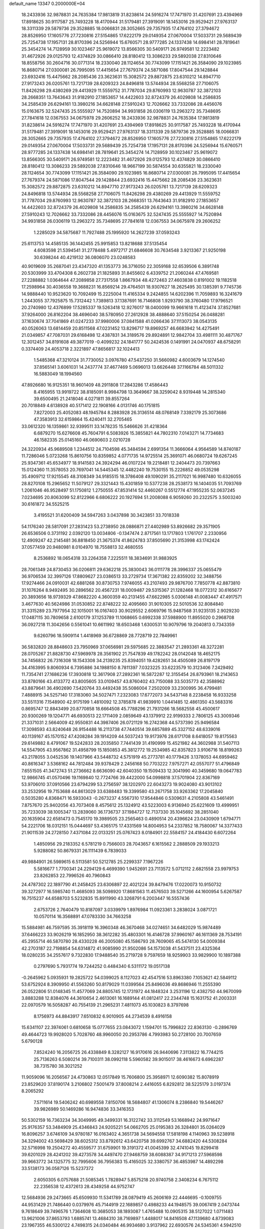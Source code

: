 default_name                                                                    
13347  0.2000000E+04
  18.2433936  32.9878831  24.7635384  17.9813819  31.8238614  24.5916274
  17.7471970  31.4207691  23.4394969  17.8918625  30.9117587  25.7493228
  18.4170944  31.5179481  27.3919091  18.1453016  29.9529421  27.9763137
  18.3311339  29.5879736  29.3528885  18.0066831  28.3052665  29.7357935
  17.4764102  27.3794672  28.8526950  17.1605776  27.7230816  27.5154865
  17.6222179  29.0149354  27.0670004  17.5033731  29.5689439  25.7254738
  17.1957131  28.8170396  24.5256944  15.6760571  28.9777285  24.1337438
  14.6984141  28.7819641  25.3454274  14.7128959  30.1023467  25.9619072
  13.8566305  30.5409171  26.9749581  12.2223482  31.4672926  29.0125793
  12.4374829  30.0866410  28.8180412  13.3086233  29.5892038  27.8310646
  18.8558756  30.2604716  30.0771314  18.2330040  28.1124654  30.7743099
  17.1151421  26.3584090  29.1023985  16.8680714  27.0300081  26.7995095
  17.4415654  27.7679374  24.5871086  17.8047544  29.1428844  23.6932416
  15.4475662  28.2085436  23.3623631  15.3082572  29.8872875  23.6310212
  14.8947710  27.9173243  26.0205761  13.7217139  28.6209323  24.8496818
  13.5744934  28.5568258  27.7106075  11.8426298  29.4380269  29.4413929
  11.5559752  31.7787034  29.8760993  12.9630787  32.3872103  28.2668351
  13.7643643  31.9182910  27.1853657  14.4422603  32.8724379  26.4029808
  14.2586835  34.2585439  26.6294161  13.3980216  34.6628148  27.5910243
  12.7026662  33.7332086  28.4456076  15.0163675  32.5247435  25.5555927
  14.7520894  34.9931858  26.0306119  13.2963272  35.7348695  27.7841618
  12.0367553  34.0675978  29.2606252  18.2433936  32.9878831  24.7635384
  17.9813819  31.8238614  24.5916274  17.7471970  31.4207691  23.4394969
  17.8918625  30.9117587  25.7493228  18.4170944  31.5179481  27.3919091
  18.1453016  29.9529421  27.9763137  18.3311339  29.5879736  29.3528885
  18.0066831  28.3052665  29.7357935  17.4764102  27.3794672  28.8526950
  17.1605776  27.7230816  27.5154865  17.6222179  29.0149354  27.0670004
  17.5033731  29.5689439  25.7254738  17.1957131  28.8170396  24.5256944
  15.6760571  28.9777285  24.1337438  14.6984141  28.7819641  25.3454274
  14.7128959  30.1023467  25.9619072  13.8566305  30.5409171  26.9749581
  12.2223482  31.4672926  29.0125793  12.4374829  30.0866410  28.8180412
  13.3086233  29.5892038  27.8310646  18.9667199  30.5874554  30.6355821
  18.2330040  28.1124654  30.7743099  17.1151421  26.3584090  29.1023985
  16.8680714  27.0300081  26.7995095  17.4415654  27.7679374  24.5871086
  17.8047544  29.1428844  23.6932416  15.4475662  28.2085436  23.3623631
  15.3082572  29.8872875  23.6310212  14.8947710  27.9173243  26.0205761
  13.7217139  28.6209323  24.8496818  13.5744934  28.5568258  27.7106075
  11.8426298  29.4380269  29.4413929  11.5559752  31.7787034  29.8760993
  12.9630787  32.3872103  28.2668351  13.7643643  31.9182910  27.1853657
  14.4422603  32.8724379  26.4029808  14.2586835  34.2585439  26.6294161
  13.3980216  34.6628148  27.5910243  12.7026662  33.7332086  28.4456076
  15.0163675  32.5247435  25.5555927  14.7520894  34.9931858  26.0306119
  13.2963272  35.7348695  27.7841618  12.0367553  34.0675978  29.2606252
   1.2285029  34.5875687  11.7927488  25.1995920  14.2627239  37.0593243
  25.6113753  14.4585135  36.1442455  25.9915853  13.8218688  37.5135454
   4.6083598  21.5394541  31.2778488   5.4972717  21.6846608  30.7634548
   3.9213367  21.9250198  30.6398244  40.4219132  36.0806070  23.0248583
  40.9019609  35.2687041  23.4347320  41.1353773  36.3716050  22.3059168
  32.6539506   6.3891748  20.5303999  33.4704308   6.2602738  21.1825893
  31.8455602   6.4339752  21.2060244  47.4769581  27.2288882   1.0364644
  47.2089858  27.7317558   1.8667934  48.4272463  27.4603838   0.8191002
  19.1182518  17.2598964  30.4036558  19.3688231  16.8569214  29.4764501
  18.9307627  18.2625495  30.1385391   9.7745736  14.9888440  10.9523620
  10.7092499  15.2225004  11.4165334   9.2424855  14.6202396  11.7059893
  16.3241679   1.2443055  37.7925875  15.7312442   1.7389813  37.1387691
  16.7146808   1.9293790  38.3760480  17.9796521  20.2740980  12.4376899
  17.5285337  19.5263418  12.9276017  18.0400099  19.9661618  11.4123474
  37.8527681  37.9264000  26.8162204  38.4696040  38.5780950  27.2612928
  38.4888640  37.5150254  26.0488281  37.1630674  37.7041869  41.0247233
  37.9980006  37.0841588  41.0266436  37.1113073  38.0543135  40.0526063
  13.6814459  20.8511568  47.0231452  13.8296717  19.8969257  46.6683942
  14.4275491  21.0349857  47.7087031  29.6168498  12.4387831  34.3189576
  29.8924891  12.9842704  33.4981111  30.4871767  12.3012457  34.8191608
  49.3877019  -0.4099232  24.1841777  50.2424536   0.1491991  24.0470937
  48.6758291   0.3374409  24.4053718   2.3221897  47.8656817  32.1024413
   1.5485368  47.3210124  31.7730052   3.0976780  47.5437250  31.5660982
   4.6003679  14.1274540  37.8565141   3.6061031  14.2437774  37.4677469
   5.0696013  13.6626448  37.1166784  48.5011332  16.5883049  18.1994560
  47.8926680  16.9125351  18.9601409  48.2911808  17.2843286  17.4586443
   8.4165955  13.9919722  38.8185091   8.9984798  13.3649667  38.3259042
   8.9319448  14.2815340  39.6500495  21.2418046   4.0271811  39.8557264
  20.7018849   4.6138928  40.5171412  22.1908166   4.0131746  40.1751815
   7.8272003  25.4052083  48.1945784   8.2883928  26.3136514  48.0768149
   7.3392179  25.3073686  47.3583913  32.6159864  15.4240411  32.2705465
  33.0612320  16.1359861  32.9399511  33.1478235  15.5466626  31.4218364
   6.6879270  15.6276608  45.7604791   6.5083926  15.3855821  44.7802310
   7.0143271  14.7734683  46.1582335  25.0145160  46.0690603   2.0210728
  24.3220934  45.9689508   1.2344512  24.7104598  45.3484594   2.6991354
  11.3666064   4.9564589  14.8740187  11.7286046   5.0723268  15.8610756
  10.8359852   4.0771735  14.9725514  25.3691071  46.0680724  19.6267245
  25.9347361  45.6534977  18.9141583  24.3924294  46.0107224  19.2218481
  12.2404473  20.7397663  15.0124360  11.3578053  20.7697041  14.5445345
  12.4482240  19.7530155  15.2226852  49.0535298  35.4909712  17.9215545
  48.3108349  34.9185515  18.3786408  49.1090291  35.2117021  16.9987480
  10.6326055  28.8270108  15.2965652  11.5079127  29.3321443  15.4301859
  10.5377238  28.2538173  16.1404035  51.7093769   1.2061046  46.9528497
  51.1750812   1.2750555  47.8531414  52.4460267   0.5512774  47.1955235
  52.0637245   7.0234695  20.8063099  52.8122966   6.6806222  20.1927694
  51.2008088   6.9059260  20.2322575   3.5003240  30.6161872  34.5525215
   3.4195521  31.6200409  34.5947263   3.0437898  30.3423851  33.7018338
  54.1176240  28.5817091  27.2831423  53.2738950  28.0886871  27.4402989
  53.8926682  29.3571905  26.6536506   0.3731192   2.0392120  13.0034806
  -0.1347474   2.8717561  13.1717803   1.1761707   2.2330956  12.4909247
  42.2145481  36.8818450  21.3675374  41.8624783  37.8505690  21.3153998
  43.1742424  37.0577459  20.9480981   8.0104970  18.7558813  32.4680555
   8.2536892  18.0654318  33.2264358   7.2225511  18.3834691  31.9883925
  28.7061349  24.8730453  36.0206811  29.6362218  25.3830043  36.0111778
  28.3996337  25.0655479  36.9706534  32.3997126  17.8809627  23.0386513
  33.2729734  17.3671382  22.8359202  32.3488756  17.9274466  24.0910031
  42.6881268  30.8730753   7.9746055  43.2107493  29.9876700   7.7850778
  42.8873810  31.1076264   8.9492495  30.2896562  20.4567231  18.0009487
  29.5315367  21.1282468  18.0772312  30.6165677  20.3893656  18.9739329
  47.8682220   4.3600359  40.2131455  47.6622985   5.0306148  41.0083447
  47.4917571   3.4677630  40.5624986  31.0530852  22.8748222  32.4095660
  31.9010305  22.5010536  32.8084840  31.3315289  23.7977954  32.1015001
  16.0167403  30.9029552   2.6069796  15.9487568  31.9235135   2.9029230
  17.0487115  30.7809658   2.6100179  37.1253789  11.1068665   0.6992338
  37.5988900  11.8955020   0.2968708  36.0927218  11.3042656   0.5561041
  10.6611992  18.6503468   1.6300531  10.9079796  19.2040813   0.7343359
   9.6260796  18.5909114   1.4418969  36.6728869  28.7728719  22.7849961
  36.5832820  28.8848603  23.7950969  37.0656981  29.5975685  22.3883547
  21.2893361  48.3272281  28.0705267  21.8828730  47.5969978  28.3561902
  21.7547839  49.1782242  28.0142048  18.4652175  34.7456832  26.7316308
  18.1543308  34.2139235  25.8394051  19.4282651  34.4505089  26.8197179
  34.4163995   9.8060934   6.7395886  34.1988150   8.7811397   7.0323225
  33.6223579  10.3123406   7.2429492  11.7354741  27.1686236  17.3930818
  12.3617908  27.2892361  16.5872287  12.3155454  26.8793961  18.2143653
  33.8780166  43.4133772  43.8005605  33.0109457  43.8760402  43.7150088
  33.5035773  42.3588962  43.8879641  36.4902690   7.5420764  33.4492438
  35.5086004   7.2502009  33.2300995  36.4799481   7.4888915  34.5257140
  17.3183060  34.5027471   7.2323083  17.6772073  34.5437148   8.2238458
  16.9333258  33.5511316   7.1548900  42.9175199   1.4810092  12.3785878
  41.9839910   1.0441485  12.4861350  43.5683316   0.8695747  12.8843499
  20.8770858  18.6664508  45.7788296  21.7931266  18.5682558  45.4500617
  20.9300269  19.1204771  46.6930513  22.1711409   2.0859649  43.1379912
  22.9199333   2.7806125  43.3009346  21.3371031   2.5664009  42.9550831
  44.3987406  26.0721129  16.2742368  44.5737390  25.9496584  17.3098593
  43.8240648  26.9154488  16.2113738  47.7440514  39.6857889  45.3327152
  48.6339016  40.1139167  45.1570152  47.4208284  39.1914209  44.5037243
  19.9173976  28.6171708   8.6418057  19.8175563  29.6149882   8.4791067
  19.5242833  28.2035850   7.7441439  31.4190999  15.4521982  44.3602988
  31.5407113  14.5547905  43.9567862  31.4958799  15.1850853  45.3812772
  19.2534985  42.8357823   3.9106716  18.8199263  43.2178055   3.0452536
  19.1407966  43.5448732   4.5751919  45.2773781  40.1779426   3.1378053
  44.6959462  40.8616347   3.5368162  44.7812484  39.9378429   2.2456168
  50.7703222   7.9757271  42.0557077  51.4796849   7.6551505  41.3472743
  51.2736662   8.6636090  42.6040350  19.1509433  12.3041990  40.3459680
  19.0647783  12.9866745  41.0570496  19.1169840  12.7724766  39.4422000
  54.0998818  37.5701904  22.8367169  53.9706010  37.0910566  23.6794299
  53.2756597  38.1202970  22.6043273  19.9024080  43.9013102  33.2532956
  19.7153688  44.8613029  33.6388483  19.3399580  43.2671758  33.9263362
  17.2045840   0.5035280   4.8368471  16.5933043  -0.2673237   4.5567310
  17.9544846   0.5309631   4.2105808  43.5461491   7.8757670  25.9402056
  43.7073408   8.4575612  25.1324912  43.5223003   6.9136940  25.6221609
  13.4999951  35.7233039  38.1005347  13.2839060  36.1736737  37.1984727
  12.7137330  35.1045692  38.2851040  20.1635904  22.6581473   0.7545170
  19.3989505  23.2565463   0.4890514  20.4396624  23.0430909   1.6794771
  54.2221706  18.0312151  15.0444697  53.4365175  17.4331569  14.8004953
  54.2337852  18.7580067  14.3377433  21.9011539  24.2728150   7.4371084
  22.0133251  25.0767423   8.0184901  22.5584157  24.4184430   6.6072264
   1.4850956  29.2183352   6.5781219   0.7566003  28.7043657   6.1615562
   2.2888509  29.1933213   5.9288082  50.8679331  26.1111439   6.7839033
  49.9884901  26.5989615   6.5113581  50.5212785  25.2299337   7.1967226
   5.5816677   1.7700341  24.2294129   6.4699390   1.9452691  23.7113572
   5.0712112   2.6821558  23.9979753  23.8262853  22.7996526  40.7960843
  24.4787302  22.1897790  41.2458425  23.6306897  22.4021224  39.8479476
  17.0220073  10.9150732  39.3272977  16.5985740  11.4685093  38.5098920
  17.8681563  11.4576503  39.5271266  44.1600954   5.6267587  16.7515237
  44.6588703   5.5232835  15.8911990  43.3268791   6.2003447  16.5557436
   2.6753726   2.7640479  10.8187097   3.0339979   1.8976984  11.0923361
   3.2838024   3.0871721  10.0570114  16.3568891  47.0783330  34.7663258
  15.5884981  46.7597595  35.3918119  16.3960348  46.3670468  34.0274651
  34.6482029  15.9874489  37.6466223  33.9026219  16.1852950  38.3612282
  35.4803301  16.4146728  37.9960167  46.1611369  28.7534191  45.2955714
  46.5870780  28.4330228  46.2005080  45.1586793  28.7609065  45.5474130
  54.0009384  42.2703187  22.7198854  54.6314872  41.9085990  21.9502086
  54.1573038  41.5437511  23.4325364  18.0280235  34.2557617   9.7322830
  17.9488540  35.2719728   9.7597659  18.9259903  33.9829900  10.1897388
   0.2797690   5.7931774  19.7244252   0.4484340   6.5311172  19.0517138
  -0.2645962   5.0935931  19.2825722  54.0399025   8.1127023  42.4547516
  53.8963380   7.1053621  42.5849112  53.6752924   8.3909950  41.5563260
  50.8179029  11.0399564  25.8496036  49.8686946  11.2555390  26.0522806
  51.0148345  11.4577069  24.8805745  12.1731972  44.1848324   3.2531196
  12.4382750  44.9670099   3.8883288  12.8384076  44.3610654   2.4613061
  16.1689144  41.0812417  22.2344748  15.1631752  41.2003331  22.0970579
  16.5058287  40.7554139  21.2965231   7.4811073  45.1030823   8.3797698
   8.1756973  44.8843917   7.6510832   6.9010905  44.2734539   8.4916158
  15.6341107  22.3974061   0.6810658  15.0777655  23.0843072   1.1594701
  15.7996822  22.8363130  -0.2896769  49.4644723  19.9928020   5.7028760
  48.9960050  20.2953786   4.7993983  50.2728100  20.7007659   5.6790128
   7.8524240  16.2056725  26.4338849   8.3282127  16.9170616  26.9440696
   7.3113822  16.7744215  25.7136263   6.5080214  39.7100311  38.0992118
   5.5960582  39.9015017  38.4616673   6.6962287  38.7315780  38.3021252
  11.9059096  16.2056567  24.4730863  12.0517849  15.7606800  25.3958971
  12.6090382  15.8078919  23.8529620  37.8190174   3.2106802   7.5001479
  37.8008214   2.4416055   6.8292812  38.5225179   3.0197374   8.2065292
   7.5711614  19.5406242  40.6989558   7.8150706  18.5684807  41.1306074
   8.2386840  19.5446267  39.9826989  50.1469286  16.9474836  33.3416353
  50.5302159  16.7363234  34.3049995  49.3499331  16.3122742  33.3112549
  53.1668942  24.9971647  25.9176357  53.3484909  25.4346843  24.9205221
  54.0662705  25.0195383  26.3284801  35.0264029  16.8096257   3.6746109
  34.9780187  16.0163402   4.3651738  34.5694558  17.5818198   4.1140963
  39.5238918  34.3294002  43.5698429  38.6025312  33.8792612  43.6420758
  39.6992767  34.6882420  44.5308284  32.5716998  19.2504272  40.4559577
  31.6759901  19.3191372  41.0045399  32.4741045  19.8299418  39.6201029
  28.4241202  39.4273578  34.4497470  27.9468759  38.6088387  34.9171213
  27.5968598  39.9663772  34.1325775  32.7995606  36.7956383  15.4165025
  32.3380757  36.4853987  14.4892298  33.5138173  36.0587126  15.5237372
   2.6050305   6.0757688  21.5085345   1.7828947   5.8575218  20.9740758
   2.3408234   6.7675112  22.2356538  12.4372613  28.4349258  44.9752747
  12.5684936  29.2473665  45.6509930  11.5341789  28.0879419  45.2606169
  22.4446695  -0.1009755  44.9531429  21.7486440   0.0379976  45.7144919
  22.1689857   0.4988233  44.1948575  39.0067419   2.0473744   9.7618649
  39.7496576   1.7364608  10.3685053  38.1893087   1.4765488  10.0905315
  38.5127022   1.0711483  13.9621006  37.8653793   1.6885741  13.4684310
  38.7169897   1.4488017  14.8416508  47.1139680   4.8739083  23.1967355
  46.5300122   4.7498315  24.0340484  46.9934680   3.9137962  22.6930576
  24.5345361   4.5942510  20.5818493  24.0127565   5.5063555  20.6023465
  24.1301311   4.0660842  21.3520870  29.4935213  33.3685619  34.6317288
  29.4264403  32.7140195  33.8065828  30.4632506  33.6496904  34.6043056
  27.4905570  11.0643086  35.1919838  28.2862356  11.5052565  34.6895320
  26.7234320  11.1736653  34.5188039  45.5009825  27.1292033  43.0190477
  45.8791325  27.7070499  43.8354837  45.9637179  26.2111982  43.2560131
   7.6883854  26.4149401  20.6014520   7.6386719  27.2518487  21.1984045
   8.4082308  26.7290171  19.9052584   3.9430939  39.4281737  17.0770908
   3.6195386  40.1811962  16.4129090   4.0993707  38.6428630  16.4431047
  42.2162834  43.2700360  15.3693543  41.6443769  44.1417106  15.3737798
  42.6435338  43.2950543  14.4024542  46.1470760  46.2582948   6.3185697
  47.0404666  46.6101696   6.6746765  45.6439492  47.0180792   5.8641497
   8.5663872   7.4764191  40.2379196   7.8136983   6.7923020  40.5109647
   8.9948085   7.0669628  39.3974704  15.3059063  28.8157236  44.9619817
  15.9190035  29.1116107  44.1865109  14.3298572  28.9269667  44.6402893
  33.8705177  45.1016265  34.2024047  33.6882840  46.0652543  34.0035255
  34.8667459  45.0889516  34.5359811  11.7120448  18.6985994  27.4183624
  12.1742949  18.1493191  28.0925145  12.2009069  18.6294457  26.5242077
  46.9634546  36.2837587  33.6335565  47.0689301  35.7423277  34.5297336
  47.5677395  35.8324785  32.9978474  14.2567793  40.9059723  17.2271525
  13.6572959  41.7300830  17.3939107  15.2285506  41.2795003  17.2976608
  48.6668604   3.5831634  17.0713243  49.7482924   3.7580198  16.9532214
  48.7268445   2.5892660  17.4653667  41.3402693  31.9581253  47.1194356
  41.5221780  32.1081456  48.1044016  41.0310507  30.9299039  47.0849821
   9.6815284  38.9916779  13.4040842   9.8675082  38.3701158  14.2166758
   8.9457335  39.5964122  13.7469473  22.4757652  23.3143635  11.0872802
  22.7897791  24.0759368  11.7661697  23.1738979  22.6118465  11.1962561
  50.7178026   3.5874994   4.6558790  50.9377174   4.3512582   5.3290868
  50.2590188   4.0082525   3.8761124  16.5432464  41.5870210  25.8218562
  17.4753876  41.5531867  26.2693403  16.5595349  40.8028555  25.1351884
  48.6523774   0.5480603  41.7984480  49.1556568   1.1481015  42.4500912
  49.3264297   0.0899812  41.2105501  10.6105945  24.3311963   3.4623196
  11.5017143  24.5925161   3.9050685   9.9959018  24.0929251   4.2834360
  32.2994908  27.7126351  43.4809073  31.8806589  28.2566100  42.6596212
  33.2023577  28.2393438  43.7290997  50.5876112  36.7484899   0.6112034
  50.6182853  37.0709981  -0.3580500  49.9979518  37.3912859   1.1262214
  17.3306813  34.2307105  47.4199230  17.5744356  34.7739514  48.2243214
  17.6492622  33.2379809  47.7299438  24.5076511  13.5500388  46.1854869
  23.7239816  14.1046669  45.8646840  24.2955751  13.4723420  47.1992769
  29.6401536  43.7007573  16.6879370  29.2787187  44.6384970  16.6881673
  29.4965475  43.3254174  17.6663714  40.6148944  14.2646998   1.7328719
  41.6291647  14.4656885   1.9592330  40.6969992  13.2808575   1.3702301
  52.0488375  17.0191870   3.7127758  52.7607346  16.4584678   4.1865273
  52.4796551  17.9629087   3.7264462   0.5067731  23.6348819   6.8038875
  -0.0298825  23.0475653   7.4720683   1.2821765  24.0384287   7.3071823
  13.5306352  42.2179592  35.4688258  13.1277705  41.3487830  35.6916165
  12.7977149  42.7042692  34.9224393  49.6769176  10.1432117  38.6151837
  50.5558843  10.2595475  39.1216037  49.4369735  11.1339955  38.3857752
  38.9364743  29.3092016  42.9971578  39.4284375  30.2107671  43.0164217
  39.0400347  28.9225214  42.0460110  37.0987471   7.5436642  14.2321288
  37.0182899   8.5231508  13.9880838  36.5408821   7.4593606  15.0849581
  16.1030105  36.1713069  31.7489165  16.9875964  36.3177093  32.2803450
  16.3300169  36.4155276  30.7451857  17.2325268  46.4124571  39.1960227
  16.3885639  47.0435736  39.0863167  17.5837789  46.6819318  40.1284671
   7.6342375  48.9893286  42.2931083   8.1745300  48.3315636  42.9061528
   7.2162894  48.4435217  41.5611247  35.9274874  14.5951014  27.0423655
  35.7211738  15.3073231  26.3653321  36.6485872  14.9960080  27.6733129
  11.2656223   6.3077507  -0.1490446  10.4575611   6.1416967   0.5246743
  12.0174837   6.1165405   0.5361180  50.6405715  48.9180611  19.8271292
  50.9182999  48.3105484  19.0266620  50.5375823  48.2511123  20.5832958
  26.8850477  48.5567080   5.9904326  27.3917331  48.8862766   6.8244935
  25.9558560  48.8543326   6.1737692  52.9854858  40.3876561  34.7090826
  52.5088252  41.2192881  34.4924795  52.4374570  39.9829792  35.4995519
  13.7161519  18.4226908  34.0713178  13.4805765  19.2187615  33.4754133
  13.2924343  18.6786195  34.9867218  24.4630404   8.4292367  22.2935721
  25.0441872   7.6470282  22.6969751  24.0815188   8.0497697  21.4445294
  53.9368076   1.8727957  21.1351906  53.7575333   2.3836100  20.2774120
  54.6670804   2.4493035  21.6276052  34.0946515  23.7250711  41.2115883
  34.4991265  24.3071838  41.8906483  33.0788570  24.0252961  41.1687502
   6.4878606   1.0475601  38.8577485   6.4840381   0.0974846  39.3251873
   7.3432944   1.4615405  39.1297289  43.0943403  46.8899508  25.9081647
  43.6981792  46.7645977  26.7346163  43.4204642  46.2400810  25.2395527
  36.2839908  16.6197163  30.3858253  36.7683528  16.2505504  29.5028703
  36.9965100  16.4149442  31.0795237   7.6805836  21.2550199  20.1431710
   8.1463434  20.3187984  20.2573779   7.7141173  21.5498022  21.1624195
  19.2178957  17.7382041   5.5718624  19.0139670  18.3934850   4.8215877
  18.8687764  16.8033509   5.2155459  45.6751404  19.9701469   3.8195483
  46.7195984  20.0569500   3.6998150  45.4292000  20.8247493   4.2761236
  15.8320939  43.3957002   3.3363771  15.9211444  44.0822481   4.0798459
  16.7145280  43.4833343   2.7670990  47.3586094   1.4166565  24.4307709
  46.5046841   1.2019211  24.9915477  47.0133720   2.0347667  23.7103586
  12.1669509  27.6911408  40.5492115  12.6456156  27.3948286  39.7570940
  12.0074528  26.8686567  41.1096090  48.7732577   7.6210795  16.2062053
  48.4558956   7.8808417  15.2977137  48.6281463   8.4193429  16.8367785
  15.5545234  24.2861569   5.8320058  16.3925085  24.7685296   6.1608297
  15.5453285  23.4565241   6.4432880  45.8892340   8.7143507  40.9442658
  45.6388992   7.9321524  41.5801631  46.8932517   8.6127793  40.8716536
  23.0801272  37.3457776  45.5679507  22.5977724  36.7462707  44.9176294
  24.0083711  37.5659246  45.2009987  48.9698585   6.0412955  12.4975855
  48.5031366   5.1439754  12.3788918  49.9586457   5.8160592  12.7030736
   8.2393318   7.7185487  17.4054975   8.2008445   7.4332161  16.4813227
   8.4943378   7.0500630  18.0843625   2.6881603  46.2330533   3.3322847
   2.5112163  45.2890397   2.9784773   2.9818668  46.8053727   2.5210981
  24.0657615   3.1688793  22.8417924  25.0552132   2.8813149  22.8850578
  23.9388439   3.8116317  23.6217319  30.4578460   1.3579240  22.1899067
  29.8697994   1.4132999  23.0356085  30.9250698   2.3072568  22.2175426
  37.3204239  11.1121545  10.8386359  37.3849115  12.1514512  10.8212170
  37.8331255  10.8241776   9.9857699  48.6005492  34.9893260  14.3889523
  48.4139931  35.1628936  13.3692842  49.4349786  35.5544061  14.5970110
  19.3361604  41.5365357  21.1717582  18.4675214  41.3176650  20.6960819
  19.2953618  40.8749017  22.0019127  27.4300809  37.0302875  35.2508410
  27.2442263  36.0031464  35.0534415  28.2838898  36.8759679  35.9568337
  53.6628752  35.9869823  25.1890666  53.7092033  35.0345888  24.8302175
  54.3785155  35.9788263  25.9452182  47.0906159  20.3484196  28.3264592
  47.5399385  19.8766260  29.0929062  47.6693509  21.2109038  28.1858840
  35.1028688  23.2932510  44.8512936  34.9634501  24.2590616  44.5573319
  35.8018741  22.9668743  44.1688556  14.2062324  31.5945763   5.3212578
  13.8149471  30.6915437   5.0023451  14.8310444  31.8645231   4.5383695
  32.1654642  49.0501069  42.1649387  31.6926311  48.2427441  41.7545946
  33.1480436  48.9286437  41.8488848   9.1581571  34.5857889  36.3252551
   8.9941336  33.8763668  36.9446173  10.0529388  34.3738513  35.8100836
  33.9990604  16.4236528   1.1334748  34.7066874  16.3192581   1.8975867
  34.5419160  16.6125803   0.2651833  52.2292909  12.2728087  11.6218348
  52.8839086  12.0223280  12.4133280  51.3166915  12.4533586  12.0961098
   1.4801900  43.9503318   2.8121188   2.1878827  43.6105268   2.1029505
   1.0280805  43.0690429   3.1376256  41.8026544  43.9434439   3.9089481
  42.2220396  44.6962033   3.3417961  41.1516871  44.4071823   4.5259586
   2.4116448  22.1141337   9.7658347   2.0409954  22.8905372  10.3472295
   2.9440419  22.6127155   9.0851330  13.6896738  13.3119864  29.4578876
  12.7038445  13.6848268  29.4135366  13.5657435  12.3781302  29.0602086
  21.7029173  31.1598002  30.5436266  22.1720169  31.1161247  31.4704576
  21.1838197  32.0416539  30.5926635  18.4773338  17.6419627  43.0264790
  18.8935567  16.9047107  42.5303574  19.0478955  18.4749621  42.8800827
  50.7999667  41.3956185  27.5437994  50.2916651  41.0546163  28.3651919
  49.9826829  41.9122190  27.0460144  53.9833651  35.6441674  12.6114819
  53.4440679  36.4972717  12.9022781  53.9699591  35.0462835  13.4381980
  38.8297667   8.0875840  46.6328377  38.7936239   7.2146903  47.1539509
  39.4217605   8.6702679  47.2122812  40.4124932  46.6562248  18.0365797
  39.7566071  46.2274794  18.6573263  40.3200649  46.1371688  17.1266375
  40.3047739  39.1689632  42.6862549  40.8414651  38.5300329  43.2987495
  40.1133872  39.9574797  43.3616842  49.1807768  28.0453749  11.4293338
  49.4562334  28.7005298  10.6908418  49.9414830  28.1832047  12.1670453
  28.7965147  35.1771924  18.9461076  29.3096068  35.8136607  19.5570722
  28.7048065  35.6551076  18.0525722  35.5199477   8.8493969  45.0249353
  35.5547757   8.4808098  45.9680490  36.3390428   9.5211326  45.0719558
  50.1458869  24.9836884  18.1116365  51.1559515  24.7725608  17.8319814
  50.0303069  24.3802413  18.9363113  46.3410820   5.8963738  34.4978679
  46.8312376   5.0093707  34.8164275  46.3668893   5.7768066  33.4982817
  27.0131929  13.7221423  42.7797623  26.8365265  13.1990394  41.8968606
  27.8873208  14.2171968  42.5910555  22.0945277  43.6857765  40.4216803
  21.2066403  43.6406176  40.8925313  22.2761121  42.8370447  39.9645216
  16.1195361  35.3575863  17.2126889  15.2499927  35.3723451  17.7482545
  16.7679970  34.7241205  17.7149894  34.8279974  44.1688019  13.9106150
  35.6991533  44.0417161  14.5020369  35.2668261  44.2718352  12.9785555
  20.1138696  47.6047389  16.1213096  20.5322975  46.7756216  16.4506935
  20.5631171  47.7966679  15.1686471   3.1744826  32.1262427   0.0851350
   2.3346139  32.4741157  -0.4703126   3.1104088  32.6769363   0.9370551
  46.4184462  30.2156603  35.9590679  45.4788494  30.5227465  36.2321404
  46.9495281  30.2226891  36.8322965  17.9832177  37.4015755  35.0565334
  17.3359917  38.1775740  34.8310184  17.6512578  37.0338771  35.9434120
  32.0693543  16.6987216   7.6230899  32.0002471  15.6843793   7.5894741
  31.9950496  16.9085344   8.6426645  53.5902623  12.2185809  18.6432858
  54.1697813  12.2491095  19.5391100  53.7369591  13.0968051  18.2317474
  35.1849337   2.0305468  18.7227468  34.5896769   1.2357262  19.1095995
  35.4832168   2.4942475  19.5788724  37.4818469  45.9544687  15.5613690
  36.8410346  46.2909192  16.3370692  37.2370753  46.6346893  14.7932733
   4.8210790  39.6510144   0.7100060   3.8372938  39.6978908   0.6039755
   4.9777751  39.8362656   1.7017702  53.7673815  40.0587887   7.6607638
  52.8645086  39.5851036   7.8263161  54.2376990  40.1277173   8.6123821
  49.0603388  33.7888187  42.5665227  49.2545187  32.9184055  42.9527687
  49.8608407  34.0185346  41.9789038  19.2465197  10.0379035  19.3715815
  19.3380616  10.6824522  20.1563885  18.2360815   9.8044242  19.3322426
   7.8396247   2.0541092  11.3487770   8.0244176   2.9200613  11.9111335
   8.6554710   1.4518049  11.5932723  21.6517816   5.1032576  34.9052825
  21.4171840   5.1108660  35.9263657  20.7342594   5.2419214  34.4944064
  14.9561226  40.4221457  12.4219736  14.0362640  40.0098382  12.6823003
  14.7102216  41.4167098  12.1773522  16.8235980  16.3499934  27.6183469
  16.5845074  17.3659484  27.4774841  16.5736998  15.9225419  26.7465143
  40.5560467   4.6350765   4.3768276  40.5742270   3.6652834   4.7131627
  39.5729062   4.9468759   4.4289416   0.9591236  13.1495496  38.3045904
   1.3090026  14.0109364  37.7769371  -0.0457206  13.4241580  38.4109155
  29.0682399   3.8497270  13.9705763  29.5088247   3.5850087  13.0832689
  29.7515273   3.5158443  14.6408874  23.2655393  25.1415385  12.8746932
  23.7537187  25.9809842  12.6070497  22.9956465  25.2176471  13.8540194
  52.3817795  11.4382334  31.1432733  53.2913065  11.1646009  31.2499409
  52.0574706  11.2774304  30.1822415  29.2159989  38.2764105  28.4172681
  29.7942658  37.4837872  28.1112350  29.5997235  38.5720364  29.3281540
   3.9206419   1.9327527  20.9329190   2.9982558   1.7677972  20.4518288
   4.5914200   1.7454141  20.1628037   2.8162056  36.9065866  38.6284264
   3.3566937  36.9004199  39.5172854   3.3393686  37.4696894  37.9652254
  41.6493781  27.9630409  19.0809900  40.8518253  28.5011872  19.5557218
  41.3661967  27.0008826  19.2912558  30.8490679  28.6459546   6.5513203
  31.7743260  28.2130107   6.6624618  31.0190349  29.2422044   5.6887132
  35.8031623  33.2317567  31.4613303  35.7765371  32.7954994  30.5445227
  35.0173909  33.8946598  31.4302470  52.6479775  19.7084054  48.0367516
  52.1897873  18.8950661  48.1897095  52.5623102  19.9170461  47.0198433
  31.2825195   4.0749741  34.1011446  31.7455685   4.3456649  33.2454236
  30.7880759   3.2188295  33.7828131  52.3250988  45.8296867  21.7924499
  52.9889405  46.4620294  22.2473492  52.7096474  45.5571691  20.8965671
  17.3142040  36.7868002  10.1722008  16.6806613  37.6688162  10.1891546
  17.8374407  36.8156488  11.0644068  30.5289181  40.0766754  33.1545103
  31.2872673  39.7456298  33.7779111  29.6938231  39.8566501  33.6955960
  20.5728835  42.9236097  36.6780620  20.6480258  41.9207036  36.6105793
  19.7799278  43.1722686  36.0495227   0.6855551  30.4180056   2.7545039
  -0.0335591  29.6285936   2.9085550   1.5157519  29.8721300   2.5043316
  48.0243616   8.4390478  23.4281158  47.7764948   7.7557565  22.7198487
  47.4648317   8.2605539  24.2633654   5.9715578   1.1532170  19.1217051
   5.9726920   0.3120371  18.5512431   5.9968602   1.9588035  18.4647879
  41.0266635  23.8523458  34.8374836  41.4507333  24.7599052  35.0585182
  41.2605604  23.2083662  35.6308411  17.9286999  14.0547553  38.5192137
  17.5685171  14.8536245  39.0163961  18.4174695  14.3864233  37.7197323
   5.2962516  38.4589027  44.4707264   4.6455150  39.1076042  44.0245171
   5.9648971  39.0524404  44.9432610  34.3337356  30.2290529  31.8846955
  35.2401513  30.3936076  32.3885776  34.7016473  30.1532546  30.9123808
  37.3012064  35.7679436   6.1244973  37.0105040  36.7958552   6.2401780
  36.4841826  35.3766817   5.7365186  32.7398436  43.8138572   5.4135666
  31.9237302  43.5427275   5.8756145  33.4145370  44.0977928   6.0727956
   6.2326269  39.0093036  23.8274540   6.2897980  39.1015040  24.8971893
   7.1281350  39.3155165  23.5199649  20.8939150  36.7706976   8.3516170
  21.8210007  36.6569721   7.8946809  21.0030695  37.6452505   8.8243931
  31.6903078  29.1648256  10.6152896  31.0696570  29.4375705   9.8509229
  31.3896203  29.8281124  11.3572613  17.4287121  32.3326380  39.4489712
  16.7830081  32.9396452  38.9471864  18.3550964  32.8307556  39.4838942
  33.0085505  46.0148135  21.0091568  32.5479340  46.9309573  21.1082721
  34.0055698  46.3623949  21.0526943  20.0729588  28.6182338  45.8317659
  20.1343501  28.8087978  44.8262057  21.1071695  28.8480854  46.0834973
   1.0054021  33.5145466  47.0574839   1.2599576  34.4255868  46.6061316
   0.5753010  33.7796487  47.9209998  12.5671367   7.3453134  11.6875988
  13.5200591   7.4660975  11.3452143  11.9638182   7.8367754  11.0364492
  44.1355505   0.1179387   8.0201215  44.9716338  -0.4062435   8.4566952
  43.5455480   0.3872131   8.7487857  22.7987953  35.8442679  30.0396151
  22.2274430  36.5804977  29.6613910  23.2494292  36.2664745  30.8666287
  51.6750024  10.6345684  40.2290715  52.6935755  10.6901613  40.4251420
  51.2383111  10.9235852  41.1310365   7.5302246  40.4372373  14.3145998
   7.9397905  41.0668233  14.9567843   6.5921563  40.8584052  14.1667925
  49.6399230  23.9478249   7.8036336  49.8138249  23.9990601   8.7827657
  48.7534022  24.5225622   7.7340684  24.5352281  35.5243277  40.3155202
  24.2813675  36.1161915  41.1058841  25.0802325  34.7359654  40.7401289
   8.7709237  35.6994334  10.0080948   9.2906123  36.0866547  10.8226260
   9.4888920  35.7685482   9.2733287  23.6506857   6.6121630  33.7995631
  23.1637379   7.5601085  33.7883955  22.8195257   6.0364352  34.0240303
   1.1854629  47.5142031   7.6238639   2.1733321  47.1629838   7.5124388
   0.9731397  47.6779871   6.6284590  38.0601999  29.2537629   3.1182041
  38.6956577  29.6463325   2.3892341  38.8028506  29.0132386   3.8634447
  51.9393218   5.0042988   1.4948484  52.4307078   5.5454684   0.7748091
  52.5603673   5.0865761   2.3270153  45.4739681  41.3768645  10.4794258
  44.5980363  40.8538106  10.5324684  45.4918591  41.7737934   9.5244127
  24.1946902  43.7232422  34.6407188  23.7597377  42.7826354  34.5372514
  24.8558384  43.5940795  35.4062178  31.9168535  15.1950053  18.6854262
  32.3272500  14.7454188  17.8441839  32.5375422  14.7483341  19.4222424
  16.0176325  22.9325249  25.7490312  15.3932397  23.7124317  26.1220422
  16.9664741  23.2963736  25.9095356  23.0267575   6.8711356  20.3499648
  22.0415815   6.9490037  20.6708990  22.9817736   7.2911827  19.4452297
  25.9392527  40.1790933  30.5305508  25.2555863  40.3614466  29.7911296
  26.6796352  40.8667441  30.2169821  25.6818552  45.4848079  13.2252662
  25.3938932  44.5375588  12.8710125  25.9369645  45.3419985  14.1680880
   3.5788863  34.8513048  32.3919857   2.8130748  34.7301075  31.6719923
   3.9144946  35.7876561  32.1962972   5.9491256  12.1637838  30.8444240
   5.6021888  12.8480055  30.1295271   5.5441342  12.5088710  31.7428727
  31.8783027  39.6579376  47.2214519  31.3313553  40.5487300  46.9901022
  31.4725028  38.9903315  46.5065296  44.6948614  16.3808813   7.2384697
  45.3852447  15.6512477   7.0072648  44.5148376  16.8385360   6.2790043
   7.6513369  39.1866338  20.9936017   8.6408553  39.1340081  20.7976826
   7.1790783  38.7461847  20.2259500  49.0324292  47.3985006  27.8186440
  48.1366411  47.3042732  27.3357352  49.7437970  47.1101005  27.0755986
  53.7307559  45.5810230   2.2439424  53.3867565  45.4872046   3.2403804
  54.6454134  45.0320269   2.3481257  14.8954581   9.1781817  45.6523877
  14.1060467   8.5016427  45.8713178  15.2450873   8.7403868  44.7776553
   6.6058226  42.2955124  47.1393909   6.6751752  41.2707159  46.9866042
   7.0913017  42.4551643  48.0379766   6.6171151  33.0626164  14.5849513
   7.0170639  32.6444354  15.4388701   7.1483918  32.7725432  13.7874063
  34.9535321  12.5324430  25.1696644  35.6785100  11.8019161  24.9200378
  35.4470999  13.1118923  25.8492288  47.1062254  18.7528353  26.2056905
  46.9637251  19.3118217  26.9979010  46.2333426  18.3252642  25.9513902
  54.0539740  47.9062830  46.1059713  53.6691207  46.9794884  45.8982198
  54.0141793  47.9252288  47.1607873  13.3614654  40.8958043  46.2203384
  12.8329388  40.1293107  45.8100933  13.1687723  40.9308153  47.1789443
  24.9164793  34.4518605  28.9884219  25.4094139  35.1969705  28.4750222
  24.1325886  34.9105172  29.4835433  38.7206639  36.0016477   8.6086871
  38.5125727  35.9269974   7.6098651  39.3179625  36.8341661   8.7207675
   4.9732575   9.7192995  30.2130807   5.5449353   9.0554405  30.7171614
   5.2466785  10.6903649  30.5072938  33.3153846  40.7381083  17.7850343
  33.3642287  41.2642748  16.8951119  34.1986684  40.8773743  18.1827779
  48.4985953  35.4961586  31.7192669  48.7146079  34.4808959  31.8283794
  48.2611312  35.6290717  30.7712281  28.0521609  44.5845068  27.2985524
  28.4747090  44.6628416  26.3161614  27.8889078  45.5334975  27.5128921
  -0.0040692  33.6138448  24.2813999   0.9239267  33.9834147  24.2162961
   0.1299268  32.6264455  24.0355448  51.9963416  37.9302985   7.9189480
  51.1996193  37.3765420   7.5990930  52.7975437  37.3113499   7.8766120
   3.2022252  21.2784566  18.9527163   2.3839590  21.9106422  19.1558827
   3.6698252  21.8446602  18.2030372   5.2896647  28.9897895   2.0248927
   4.7631705  28.1538332   1.6215688   5.7293604  29.3478286   1.2046994
  41.1479071  18.3156134  22.9089212  40.9940452  19.1796461  23.3866219
  40.8145397  18.4659473  21.9155228   0.9631216  28.1304376  46.9482498
   1.8235423  28.6428918  47.2305172   0.8853233  27.3799047  47.7307580
  31.6240747  48.8330546   1.0803969  31.2756218  48.7051259   2.0698668
  32.3994934  48.2141958   0.9695645  40.2120243  17.4919770  13.8681237
  39.6814145  18.2641389  13.5075288  40.0813209  17.6020574  14.9285734
  33.2229074   3.9748384  29.5573441  33.0623455   2.9694950  29.5001257
  34.3052204   3.9664428  29.5026474  20.2732079   5.5631022  41.9092873
  20.9198769   6.0888701  42.4788438  19.8538964   6.3522557  41.2907641
  22.4571653  29.0302202  46.8032565  23.4333890  29.4139263  46.6806945
  22.5883672  28.3601445  47.5754156   7.3026639  28.6936616  22.0986244
   7.5897475  28.2901509  23.0246526   6.9705048  29.6036479  22.3652901
  31.1468632  17.9904693  17.0362495  30.5368510  17.3071819  17.5369299
  30.8813632  18.8520606  17.5310319   2.5036027  44.0958480   6.8102314
   2.3153024  44.0442789   7.7905576   1.6939039  44.6042978   6.4385393
  17.4968194   8.3110895   9.1363631  17.9117639   8.6824561   8.2430861
  18.3725599   8.0999453   9.7540917  19.5392358  43.8879989  19.4293985
  19.5770639  44.3688442  20.3141298  19.5784468  42.9108781  19.6677825
  14.4240846  30.9186143  37.7991272  14.9526299  31.7652899  37.9467150
  14.7093816  30.2436116  38.5267136  26.6681055  10.0306485   8.3394187
  26.8748838   9.2035536   8.8555771  26.6308772  10.8017699   9.0420531
  42.4860415  19.8051740  18.5332044  42.0698425  19.5848625  17.6297245
  43.4616091  20.0871671  18.3266224   1.9604699  17.7894680  38.5047996
   2.3078867  18.6667187  38.1095663   2.6302044  17.6149743  39.2999787
  10.1488520   9.8969072  32.3642624   9.4594259  10.5756335  32.0001699
  11.0175115  10.4919719  32.2950243  15.3677124   5.9270204  12.2148137
  15.1899048   5.6539252  13.2261815  15.5779695   6.9126426  12.3476516
   4.6510000  32.1652463   8.5061795   3.9916187  31.5396861   9.0525144
   5.5006798  31.5515683   8.4826567  15.9102207  26.4780765  32.4171874
  16.5357456  26.9730390  33.0384515  15.0735444  27.0175897  32.3153339
  14.0882099   5.0902312  43.2595618  14.3097339   5.1865370  44.2459523
  14.5979716   5.8243604  42.8091074  25.9687529   3.1974051  47.2318044
  26.4875547   2.8657553  48.1279347  25.3200010   2.4842943  46.9731934
  14.0393338  26.0536950  30.1075323  13.2022441  25.6115587  30.5079649
  14.1643846  26.9398275  30.5561217  -0.0222673  47.2252979  22.6728415
   0.6413404  47.8467889  22.2414203   0.4703948  46.3607194  22.8152381
  43.0641902   0.4862944  16.4094588  42.7506725   1.4665396  16.5351427
  43.6340824   0.5115592  15.5188793  53.2784266  22.4234752  41.6198738
  53.1143426  22.0224882  40.6495542  52.4211851  22.1523524  42.1303494
  45.9418109  13.8399189  20.0174201  46.2825510  14.2550148  20.8807771
  45.8704009  12.8369356  20.2601979  30.1539737  30.7808495  12.4458585
  29.2617959  30.7526526  12.8900882  30.3739851  31.7586182  12.2740463
  26.7386771  16.9385394  42.9051545  26.3130995  17.8685806  42.5886489
  26.3561481  16.2675050  42.2272168  44.9475465   0.5504054  25.7123295
  44.3039661   0.9919531  25.0427110  44.4882516   0.7612969  26.6351590
  40.5044546  26.2224859  29.2623496  41.4816298  26.5536831  29.4297335
  40.5652735  25.2072249  29.3405443  13.1071536  37.3244551  25.0765060
  14.0215885  36.9467643  24.8655185  12.4333867  36.5823102  24.8849031
  19.9238665  13.5999346  16.3755945  20.5104795  12.6925917  16.4819836
  19.0864998  13.3709309  16.8677396  16.4189836  22.2020412  10.4725467
  16.1739920  23.1240540  10.5653525  17.3768843  22.2184488  10.0627114
  29.5438156  40.4303385   7.5566673  30.5078350  40.6663200   7.2094604
  29.7471261  39.7215968   8.3235621  41.7631815  14.3648678  15.6103235
  42.2201795  13.6766778  16.2302105  42.4350246  14.5212868  14.8957268
  21.6647451  14.1032507  10.2902629  20.9558542  13.5313309  10.7978180
  21.3385529  15.0765279  10.5178589  48.9807104  46.5716803  41.5689528
  49.5226943  46.2032113  40.7661487  49.6098174  46.3973324  42.3708367
   5.3072185  28.7784079  45.9851880   4.9995043  29.0527846  45.0162059
   5.3067164  27.7515552  45.8851500  20.5550870  20.2664802  20.4821738
  19.5685801  20.1335064  20.1047739  21.0428805  19.5707211  19.9788875
   3.4343653  30.4450582  16.2755215   3.5862471  30.0861710  17.2312678
   2.8833695  29.6526247  15.8680635  50.8879167   0.9635356  30.6825727
  50.7181289   0.6575373  29.7546700  50.8235460   1.9794648  30.7659219
  12.3894877  42.8068181  18.1454989  12.3251008  43.6294844  18.6079625
  11.8020648  42.8448786  17.2922106  39.0618699   2.9213024  20.1859893
  39.4456421   3.1645856  21.0775059  39.7769412   3.2440537  19.5057753
   2.3147712   9.7015924   1.0959594   1.9304711  10.2131148   1.9195322
   1.8295585  10.1880244   0.2937178   5.0342385  41.6982526  24.2425236
   5.1160672  42.3570100  25.0041953   5.9036253  41.4611780  23.8856642
  25.4428109  24.1588478  15.8914237  25.3876944  25.1836912  15.6294896
  26.0524399  24.3056188  16.7390321  44.9526073  45.9082958  39.3952642
  45.5356434  46.5156971  39.9726222  45.4388281  45.8719484  38.5135015
  29.2395490   4.0200281  26.6877688  29.7029839   3.0954522  26.7371581
  29.9638876   4.6632239  27.0158205  50.5470692   4.2270716  26.0913538
  49.9359121   3.4156700  26.2411345  49.9203272   4.9124068  25.6062651
  15.0571772   6.6635128  15.3045493  14.2193725   7.0747910  14.9320314
  14.7251909   6.0277456  16.0179530  26.5223364  23.5309362  28.1637234
  25.6413260  23.0349727  28.1472679  27.0464164  23.1429078  27.4057187
  19.2724418  15.8525893  20.5963270  19.7526862  16.7132874  20.9090939
  18.5544983  16.1309926  19.9229793  21.8901826  19.6989044   9.4975730
  21.1271995  20.3690404   9.3164446  22.6669175  20.0336335   8.9529392
  51.6218700  46.8894061  18.3291158  50.8244591  46.3667105  17.8097086
  52.1766772  46.0898410  18.6428736  29.6703006  41.5198822  11.1105238
  30.1161273  41.5471191  12.0786289  28.7644413  41.8634757  11.3857242
   1.0331992  21.9227124  24.6615725   1.3868391  22.0155032  23.7435341
   0.7663312  22.8135245  25.0600345  27.1325990  19.4333421  20.8167947
  26.4801771  18.7856235  21.2444457  27.1051034  19.1010193  19.8508267
  36.8450791   7.9091584  42.9808009  36.4626506   6.9822186  42.8495289
  36.1900326   8.3470432  43.6260292  10.5712262  29.8042425  21.6280340
  10.0637257  30.0345402  20.8161458  11.5365283  30.1554388  21.4182025
  41.5799546  19.7918998  15.9949692  42.2681331  19.6142627  15.2650696
  41.0066264  20.5734040  15.6471666  53.6005132  11.4924777   3.4370249
  53.0419203  12.3293019   3.5350257  53.3811118  11.1387038   2.4947196
   7.9700503   1.5350385  20.8799794   7.6235350   2.3895065  21.2839858
   7.3517243   1.2822864  20.1285103  29.3439366  36.3093950  23.6180102
  30.1207482  36.8681519  23.9010600  29.7226533  35.4754059  23.2429954
  49.9125224  21.1563764  34.6555609  49.0475768  20.6858271  34.3931237
  49.7125621  22.1562815  34.6952569  36.1578068   4.3387152  45.2193152
  37.0606629   4.6788914  45.5192015  35.5422695   4.5254257  46.0249612
  53.0260000  42.5711021   8.2218139  53.0579953  41.7447346   7.6485310
  53.1872000  42.3727711   9.1596923   6.3243767   4.5325896   4.2467449
   6.8000039   3.5635811   4.1874150   6.1533803   4.7017210   3.2362849
  12.0065606  42.8908304  43.8445679  12.8060716  43.5575799  43.9152425
  12.1001232  42.2205427  44.5760955   1.8748217  41.2352157  21.5872986
   2.3838932  40.7893508  22.3997073   2.4581019  40.7607176  20.7902236
  27.4063312   1.1882241  19.0894329  27.9048400   0.5902242  19.7585400
  26.3949663   1.1371592  19.3480672  24.3133099  32.2561637  27.3340205
  24.4055327  33.2266707  27.6460192  23.3020128  32.0538338  27.5246521
  52.4038856   2.4451553   2.5783070  52.3686155   3.2212195   1.8954282
  52.0495600   2.9401904   3.4535758  30.5478770  20.4742490  20.7080345
  31.3290237  21.0588685  21.1352172  29.6892419  20.8924486  21.1083473
  40.3042864   1.2900831  27.8221955  40.7028835   0.7360766  27.0311411
  40.3959425   2.2462665  27.4449891  16.1398535  43.1901830  40.6058966
  16.3609891  43.4840666  39.6665376  15.5388495  43.9397576  41.0276555
   9.7467597  26.0720690  34.6921523  10.7605983  26.2145712  34.4538707
   9.6491695  25.1525687  34.9643360   7.1306517   6.5004340  37.1808319
   6.3478491   5.9638482  36.8118088   6.9203498   7.4725759  36.9817169
   1.1450846  45.6463410  26.0634017   1.0205514  45.4195647  25.1215027
   1.0757998  46.7343527  26.0724361  11.1936295  25.1408811  39.9745778
  11.2486671  25.0711859  38.9448310  11.3450319  24.1892672  40.3023685
  46.8049015  32.1340172  25.5218319  47.1718553  31.2286221  25.1468288
  45.8238030  32.0020790  25.2085811  31.8534855  41.6161580   3.2584231
  31.1605917  40.9897273   2.8296215  31.9507988  42.3439166   2.5066038
  33.4662606  49.0336664  10.7574335  32.9184655  49.0303229  11.6460437
  33.5159617  48.0041460  10.5272713   3.7686257  14.9412731  11.9072824
   3.5834481  14.7141816  12.8632240   4.7374132  14.6011457  11.7559700
   4.2178154  -0.0208002   5.4184137   5.0219605   0.3088382   5.9607059
   3.3903246   0.3235235   5.9658280  20.5334696  32.7793737  23.0504976
  20.2519837  33.7688099  22.9863425  20.2198965  32.3694392  22.1115808
  30.3672257  15.7769924  13.6715944  30.9567846  16.6019724  13.6719713
  29.4244597  16.0792399  13.9472449  47.8969180   1.6536437  46.4263239
  47.0657866   1.2193389  45.9173568  48.1197809   2.4481142  45.8653012
  16.6127283  11.5513998  12.2454568  17.0720060  11.5667144  13.1977730
  16.2711449  12.5313521  12.2018868  44.0795019  31.3525459  10.6137103
  44.8329054  30.7619383  10.0839468  44.4742650  32.2893939  10.5828077
   8.5803457   3.3288848  17.4461599   7.5941570   3.3797675  17.3444906
   8.7484159   4.1373575  18.1521823  16.0345725  37.0737297   1.5253113
  15.6323535  37.1003764   0.5951605  15.3867459  37.4869725   2.1564780
  34.0935413  27.7617856  32.8964945  34.1106193  28.6482081  32.4308991
  34.1277102  28.0578163  33.9124423   5.5296705  43.9703982   2.8553943
   5.2847823  44.2930011   3.7885284   6.1330351  43.1475031   3.0213560
  29.0213388  33.1270165  14.3265707  29.5156275  33.0066033  13.4441014
  29.6800392  33.7443878  14.8180658  51.1799866  20.0231323  26.8771503
  50.9678650  19.2378911  27.5508386  51.1331350  19.5848338  25.9981839
   0.3992794  15.6910522  11.9252570   0.9246294  16.3764608  11.3513723
  -0.5903095  16.0644302  11.8093991   0.8194136  47.5686442   4.9003862
   1.4426543  47.0641355   4.2423575  -0.0367551  46.9323303   4.9249579
  21.8368524  41.0469780  18.3738198  22.2068522  41.2942090  19.3006613
  22.5855392  41.0684786  17.7068124   0.8509101  26.1561542  42.1636472
   0.5867176  26.6579139  43.0633241  -0.0796288  25.8321529  41.8406594
  12.1642969  14.8941139  26.6980008  11.7089809  14.0061839  26.6394327
  12.2227332  15.0594137  27.7281032  51.1584706  23.5551498  14.8219298
  50.5015834  22.7660959  14.7788790  51.1472113  23.9402996  15.7308074
  15.6721012   3.4792859  32.1722967  14.7396995   3.7063611  31.8088511
  16.2777216   4.2545169  31.9851608   2.7108091  37.5977431  12.8764126
   2.5337428  37.0180219  12.0801428   3.1948807  38.4474955  12.4798328
  36.5771222  16.3841937  43.0268853  36.3133912  16.1149160  44.0378264
  37.1378473  17.2217638  43.1898568  48.2833521  47.6749186   7.4667516
  49.1232626  47.1000402   7.3753344  48.6477706  48.6424466   7.4474353
  33.1487147  10.1592267  44.4178787  33.4586135  11.0066613  44.0357566
  34.0114131   9.7496778  44.7999582  24.7871285   6.5757709  17.6104065
  23.9630451   7.1386634  17.4192729  24.3739682   5.6116171  17.7515936
  21.0383349   5.8108704   3.4041368  20.2900258   5.2785221   3.0410066
  21.0092214   6.7216547   2.9170246   6.0868020  25.6375031  34.1617763
   6.5353042  26.2678010  33.5222712   6.7222363  24.9136099  34.5039881
  10.5023597  43.2626692  22.7661208  11.1230405  42.8003337  23.4660353
  10.9700857  44.0891756  22.4731930  15.4874551  33.2783491   3.3930415
  14.9473737  33.6754752   2.6308824  15.7912507  34.1094378   3.9108195
   4.6514060  28.9525174  31.0556915   4.0718664  28.2083613  31.3414423
   3.9841851  29.7880388  31.1410806  38.1049062  30.4129009  39.0451571
  38.5626750  31.0795851  38.3359497  37.6812551  29.7203592  38.4021289
   5.8833941  29.9757736  15.2077230   4.9265947  30.2664744  15.3846780
   6.4741142  30.4983768  15.8753182  19.6271017  23.9754387  29.2924655
  18.8136024  24.4929160  29.3968516  20.2823706  24.5110584  28.6585169
  16.2500088  39.2452357  34.2641453  16.0422705  39.4035696  35.2392574
  15.3567797  39.1500741  33.8041942  22.0829997  27.4476709  14.9122587
  21.4339455  27.0836851  15.6599620  22.0234011  28.4774254  15.0886372
  15.3731244  16.9450292  21.5774645  15.0986480  17.6491341  20.9028580
  15.9023574  17.4627312  22.3292778  34.7688148  12.5411900  43.6516779
  33.9511316  12.9593282  43.1821729  34.6431050  12.7993311  44.6319573
  37.3957445  21.3023167   1.1302572  37.6783520  22.2925764   1.0263972
  36.4919692  21.2753741   1.4970054  54.3541884   1.1647750   5.3393485
  54.7922300   0.2779920   5.0530940  53.3968442   0.9414828   5.6214222
  16.4412126  18.1938307  13.8345085  16.9915132  17.8347519  14.6688187
  15.9292510  18.9661168  14.1016507  13.5367086  15.2056311  22.6621521
  12.8576471  15.2704467  21.9090910  14.3308633  15.7882917  22.3408235
   3.0086348   8.6129438   7.3033349   3.3633074   7.9187940   7.9121994
   2.9625233   8.1415086   6.3550447  40.3001352  21.5579176  14.1425197
  40.7603780  21.5191484  13.2644347  40.4956594  22.5335211  14.5032308
  39.7721893  39.2145334  40.1003109  39.8798252  39.1003133  41.1009495
  40.6386339  39.7273592  39.8381504  21.7915725   7.7148969  29.1738772
  22.0443454   8.2219383  28.3322939  21.6421258   8.4546082  29.9022071
  37.0828382  26.3703395   6.9874171  37.5594386  27.2789550   6.8526244
  36.6787514  26.4922264   7.9737547  27.9879147   8.4297881  10.4433935
  28.5368045   9.2960072  10.3011438  27.6220301   8.5568021  11.4376678
  47.1580196  16.4095844  30.8049250  47.1241711  15.7666803  29.9802854
  47.3137277  15.8491320  31.6365042   0.5826014  27.6461601  29.9573219
   0.7326958  26.9141407  29.2219377   0.2373618  28.4777563  29.4149301
  49.5824381  30.9869040  21.9811106  50.1095735  30.4386539  21.2757454
  49.9820987  31.9220473  21.8929554  29.8750456  40.3206817   2.2517261
  29.0426358  40.6134349   2.7915676  29.4936781  40.3663273   1.2943395
  32.3630609  17.3954461  29.0512069  32.8675985  18.1065702  29.6545223
  32.9380978  16.5637516  29.3519044  26.2397617  41.7508039   1.3484197
  26.4513404  42.7631035   1.2918185  25.2276371  41.6289244   1.2815499
  34.8741119   9.8836820  13.6863134  35.8283401  10.0642948  14.0081960
  34.9195273  10.1365354  12.6590683  41.2923103  23.5716930  26.8756341
  40.6752389  22.8061051  27.0329345  41.4739381  23.9607377  27.8198879
  14.6946758   6.4693424  34.5054975  14.4937849   5.9728036  35.3467604
  13.8137948   6.4646793  33.9741085  35.6514667  14.4410167   7.9384454
  34.9709361  14.2598286   8.6818203  35.9477119  13.4854954   7.7033458
  15.1197366  18.6402565  40.1983636  15.2398192  19.6408548  39.9324878
  14.9171367  18.1486343  39.3294965  36.8355643  34.2169665  18.2473495
  35.8442876  34.0551495  18.3640267  37.0696830  35.1572636  18.5669836
  36.0604008   9.3698953   4.6818180  36.4002386  10.2744117   4.2337900
  35.2055941   9.6453909   5.1931944  16.6483666  39.1754471  43.2427350
  15.9575266  39.8789975  43.5475749  16.8366043  38.6986315  44.1873472
  19.9130436   0.3364003  33.8219859  19.8320296   0.9239760  32.9754459
  18.9471930   0.4878218  34.2971408  30.4937075  23.7454524  43.9116465
  31.0259535  24.3837316  44.5164653  29.5370056  24.1846559  43.9330904
   8.3073142   4.2668891  23.9650407   8.4354024   3.3593312  24.4517206
   8.8430644   4.1767252  23.0760308  19.3748223  32.1657848   5.5352426
  20.3753972  31.9924183   5.2113482  19.3984234  33.1258859   5.8345005
  30.2971244  17.7466184  21.6065163  31.1444622  17.8233125  22.2056251
  30.2400159  18.7337804  21.3312398  50.7105903   1.5355095  10.8955944
  50.6910000   1.9820193  11.8236532  49.7209357   1.1892268  10.7333777
  21.9465311  12.6646382  42.8625161  21.9429344  11.9127537  42.1370935
  22.8165862  13.0936374  42.8140752  21.7256216   9.0585859  18.7484070
  22.1180154  10.0324360  18.6843039  20.7468771   9.2418711  19.0445550
  47.7849938   2.5574663  14.8817493  48.4070410   2.8926299  14.1980256
  48.0028929   2.9811961  15.7780821  42.3894798  13.3249839  22.2525530
  42.6236264  12.4778947  21.7317600  42.3299354  14.0451550  21.4806687
  53.5702761   5.6698523   3.4153396  53.8074909   4.9904923   4.1580115
  53.7193028   6.5997566   3.7776276  53.1341353  46.0485104   4.8421796
  53.2338619  45.4325051   5.6156933  52.1574523  46.4173288   4.8794125
  13.5642122  11.5440895   0.4446642  13.9199189  10.6549868   0.7639445
  13.5131780  12.1835379   1.2245066  38.0468638   1.3567898  37.1612066
  37.5091004   1.7438481  37.9503538  37.2527490   1.2305676  36.4605989
  54.1685957  12.3755946  27.5633983  53.9853790  13.3949071  27.3383738
  54.8321855  12.4449213  28.3639016  27.2721507  40.6629604  24.6624366
  27.0452703  40.9157406  23.7015862  28.2284578  40.2518407  24.5929541
  18.0678464  29.9852212   6.5427387  18.7228442  29.3021065   6.1351727
  18.3267022  30.9036331   6.1951878  47.5610882  21.3515286  45.8109911
  47.7603233  20.3355009  45.8969851  46.8582452  21.3057911  44.9902707
  16.6446206  30.2499038  33.5392668  17.2504278  29.3932290  33.6805835
  16.3545625  30.1649964  32.5301677   9.7567469  23.9100859  30.3976462
   9.9167498  24.3860668  29.4663931   9.0433149  24.4375602  30.8290821
  28.8065900  47.6924673  40.5178581  27.9494404  48.1015868  40.8306685
  29.0659289  48.2450838  39.6980945  20.4415008   4.8875222  23.1058002
  20.3068704   4.9320667  24.1348913  19.5609772   4.4293218  22.7373196
  14.6222493   2.6548887  42.1823220  14.5373422   3.4440204  42.7913595
  14.4168260   2.9654431  41.1785214   9.5786452   5.1611195   5.9693711
   9.5192700   4.7544021   5.0664695   9.4598705   6.1628550   5.8284149
   4.0335553   7.7548218   1.6956574   3.4100132   8.5330074   1.3330663
   4.2971921   7.8921801   2.6016594  17.1607265   5.2874420  40.3636897
  16.2422838   5.5852470  40.7183920  17.8572818   5.9602027  40.8771129
  50.8867707   8.9342986   3.4478488  51.9460696   8.8030313   3.4229821
  50.7054359   9.2249583   2.4656513   6.8479602  11.9885851   5.7789579
   7.3796334  11.8756416   4.9488411   5.9003700  12.2870821   5.4477085
   1.5122620   7.9825676  17.8525607   1.2084436   8.2568932  16.9353967
   2.5100193   8.2008888  17.8921054  48.6550946  42.7738535  39.6170039
  48.2016049  42.6173000  40.5221409  48.0422161  42.2729825  38.9603433
  49.9229341   5.5017817   3.1102003  50.6926088   5.3771028   2.4135101
  50.4601366   5.9786420   3.9015804  43.4393635   1.5372029  27.7894627
  42.6077232   0.9491762  28.1598305  43.6763917   2.0490572  28.6527070
  20.2006363  39.3175026  43.2199932  19.5481820  39.5287142  42.5082296
  20.1641510  38.3548957  43.5143959   3.7373561  47.8009342  40.6602601
   3.3256739  48.4523730  41.3146509   3.3000781  46.9161501  40.7937958
  21.4663943   5.2395967  45.3720253  20.7375109   4.5498950  45.6778998
  22.3721719   4.7041920  45.4885823  52.5509275  45.5666578  45.7390278
  53.2362096  44.8068701  45.5469222  52.3158249  45.4142501  46.7225357
  52.4968197  36.9231369  38.8267038  52.0173799  36.0193249  38.7306909
  53.4325700  36.5836596  39.1434025  34.6896917  14.7971443   5.2815955
  35.0825913  14.6162333   6.2632419  33.7331396  14.4789482   5.3880309
   1.5252792  16.1496683  15.9170677   2.4404839  16.6061850  16.0265366
   0.9380268  17.0154841  15.6286165  49.4075847  35.6889737  25.1707618
  49.1164869  36.6486678  25.2746510  48.5994026  35.1611548  24.8418982
  24.4037636  16.7379007   6.2744013  23.4798954  16.9440537   5.8189930
  24.2640688  15.8760760   6.8253884  27.6547431  44.8138514  34.4460702
  27.7456534  43.8919747  33.9368405  27.1619606  44.5390385  35.3234589
   7.6849655  47.5333722  35.3833300   8.0380530  47.3248662  36.3042327
   8.0569113  48.4649163  35.1167040  13.6653321  34.3205366   5.9823397
  13.5283670  35.0908345   5.2488656  13.9487915  33.5328549   5.4400489
  16.9601813  47.4626308  11.1230103  17.0898019  46.7225267  10.4545948
  16.3338585  47.1295024  11.8249355  14.5150956  13.9211353  25.8754059
  14.9842895  14.6529714  25.3427904  13.6330221  14.2668770  26.2473915
  12.4382408  15.8571937  37.1197263  12.5159260  15.9707617  38.1565922
  11.6383567  16.4728199  36.8467598   9.7210759  37.7184852  30.5572966
   9.8318547  37.3086146  29.5621828  10.5692653  37.2883871  30.9934910
  19.2103329  37.4210450  20.7762438  19.2471367  36.6293612  21.4259606
  19.2295885  37.0016990  19.8328943   5.9220764   8.7073378   8.6368576
   5.3288350   8.3029343   9.4002923   5.4108786   9.6105145   8.4719114
  16.0649838   3.0196218   3.5297168  15.0916485   2.6459676   3.5067166
  16.5977907   2.3849359   4.1222216  18.0147254   0.7815269  21.9426225
  18.3517628   0.0153383  22.6017380  18.5718328   0.6590717  21.1120384
   9.6074663  11.4422468   9.7566642   9.8714071  12.4451713   9.5117342
   9.5835069  11.0575687   8.8073285  29.9838043  17.5492164  46.4644322
  29.4600631  16.6363520  46.7007317  29.8607942  17.5574115  45.4009789
   8.8191563   0.6085412  16.5497189   9.0433917   0.0456859  17.3504679
   8.7704089   1.5879160  17.0139967  23.8410929   8.1169056  14.2571604
  23.5239835   7.9530175  15.1926740  23.8530733   9.1114563  14.1359822
  37.9798543   4.6253669  16.9278663  38.1171418   5.4941201  17.5101940
  38.6794612   4.7178343  16.1888755  19.5648899  45.2249858   7.9079961
  20.0020366  44.4035668   7.5122139  20.1754193  45.6357686   8.5446375
  29.0697209  37.7685034  10.7117538  29.2661828  38.1619560  11.6253674
  29.7111210  38.2093797  10.0694052   8.5187134  28.9234046  29.3253315
   8.9049121  29.1341719  30.2937717   7.5882889  29.3638856  29.3943167
  52.3112713  16.8726720  11.1865816  51.3606729  16.9612059  11.5795150
  52.1072484  16.3392149  10.2969923  40.6557899  23.8783895  40.5857616
  40.8087581  24.5281415  39.7969106  39.8552170  23.3168690  40.4032524
  42.2911916  37.2028066  15.2244458  42.1485153  37.0471673  14.2183608
  41.5280658  36.6837202  15.6407354  18.6680743  14.6003544  44.6355587
  18.6147724  15.6238360  44.9009379  17.6428903  14.3469774  44.4749294
  43.3866642  23.9469329  14.9468194  43.7831267  24.6177882  15.6653689
  42.3399226  23.9896043  15.1228519  16.1692353  19.9211619   1.5198120
  16.0092219  20.9646898   1.2857892  16.5086645  19.5636329   0.6360738
  22.4496192  20.4189198  17.5552724  23.4423694  20.5844770  17.4456031
  22.0924371  21.4057654  17.5686662  14.9805431  13.6482061   7.0519827
  14.5800012  13.4547497   6.1650348  14.8914514  12.7098842   7.5661463
  17.6372167  42.8603013  12.8633306  18.3244161  43.6608278  12.8723074
  17.2068075  42.8883481  11.9725900  45.7973643  15.1616448  46.5763775
  44.9298775  14.7310634  46.8669080  45.6051665  16.0138317  46.1211813
  26.6456466  23.0985400  31.9627206  27.4630836  22.9226954  32.5212296
  27.0411605  23.6967343  31.2090243  10.7723673  11.9316850  24.0799565
  11.7267434  12.0545929  23.7149451  10.2266518  11.6078486  23.2554480
  34.8838773  34.9257316  15.4366297  34.9581407  35.1497016  14.4432843
  35.6180442  34.2272124  15.5840498  37.7189652  39.3961114  15.2094787
  37.6832439  39.4346218  14.1483099  37.0975919  40.1048234  15.4943397
  13.9585900  44.8791832   9.3572713  13.5586567  45.8257056   9.2644382
  14.2573192  44.7197325  10.2782152  19.2165293  34.1211356  13.4759133
  18.3064053  33.7255655  13.9147452  19.9758530  33.6462659  13.9493230
  35.4104184  17.3020429  46.9436739  35.0410650  17.9123140  46.1900048
  36.2338036  17.8220902  47.2405072  31.7024330  48.8847246  20.4123483
  30.9509060  48.2345388  20.0522844  31.2510664  49.3266436  21.2509176
  19.8005959  28.1808573   5.5111055  19.4874841  27.3006280   5.1801080
  20.4133321  28.5777389   4.7331430  36.3165477  17.2093508  34.0840037
  36.8063481  17.3927156  35.0035534  37.1241746  16.9319950  33.4773825
   8.6770070  13.8595859  13.2875715   8.2098581  13.0161043  12.8746563
   8.0679839  14.0641925  14.1325424  12.8856079  12.5047217  10.4464540
  12.9806595  12.8051711  11.3970654  12.0429293  12.9998524  10.0853420
  48.5449292  16.7614737   7.7717946  48.5576640  17.8350388   7.7863267
  49.5064824  16.5847127   7.3335532   6.5937360  37.3747105  39.3446131
   6.7236766  37.2924037  40.3624028   6.3555198  36.4978805  38.9752976
  13.4994638  31.1808003   0.9756242  14.5185553  30.9885628   0.9036186
  13.4745042  32.1678922   1.1561544  38.0769348  20.2555971  19.9957659
  38.8839161  19.7791223  19.6006107  38.5508660  21.0725651  20.5498472
  47.7721431  31.1656307   3.3968016  48.7330966  30.8195328   3.2635154
  47.6774345  31.8680718   2.6441362  22.9954016  34.2329041  38.5302712
  23.5706292  33.3136416  38.5891226  23.3714742  34.8085152  39.2770780
  21.9712928  20.5614347  30.7873805  21.9571707  20.5965650  29.7799756
  21.6847095  21.5058568  31.0951503  51.8289477   9.1248888  46.6465035
  52.6336296   9.1650955  45.9507803  51.0542847   9.5668649  46.1679607
   5.1262756  33.7413132  22.7620371   5.9576585  34.0218673  23.3070105
   4.9195270  34.4535688  22.1204194  44.9211519   0.5951830  36.8091393
  44.0680838  -0.1055866  36.8416766  44.3576983   1.5001700  36.8755766
   9.1396809  30.0661492  19.3246532   9.4736343  30.5773436  18.4997572
   9.0706209  29.1004241  18.9541202  51.3291047  31.8123918  31.3362467
  50.9946105  30.9277224  30.9815414  50.3955264  32.2334728  31.7007614
  41.3939372  15.3977231   5.4514198  41.5555799  16.1103047   4.7759367
  42.3971824  15.0018327   5.6231957  32.7609704  41.0761657  43.9636144
  32.8050036  40.2000373  43.4815203  31.7600255  41.3921316  43.8536077
  47.1129557  35.4668624  42.9876460  47.9699413  34.8208316  42.9778640
  46.3944446  34.8818686  43.4070581  22.0575879  18.0893548  18.8298127
  22.2851954  19.0488107  18.4942558  22.9669939  17.6035759  18.6114497
  25.6817148   6.7171679   1.6150314  25.5249820   5.8657854   2.2307911
  26.6250079   6.6161527   1.3767883  42.5296162   8.6015825  15.0350030
  42.3794513   7.9575780  14.2633374  43.5573900   8.7340637  15.0818282
  27.5675577  42.6475421  42.7487762  26.8368805  42.0128754  42.2902664
  27.5809954  43.4935659  42.0727915  50.8204866   5.9542938   5.7936968
  51.5202146   6.6529220   6.1054634  50.0078059   6.0654977   6.4254267
  49.7474304  43.8735532  47.2224096  50.6218478  44.3090354  47.5909711
  49.6446074  44.1959374  46.3103811  30.9126965  27.0203299  20.1351965
  31.7072760  27.5705813  19.7178428  30.2029977  27.7479015  20.1500456
  54.1529179   8.1755079   3.8657080  54.0941831   8.4524365   2.8794363
  55.1566785   8.2041825   4.0704861  30.3188164  46.4489358  22.7413019
  30.8817880  45.5920300  22.8557842  30.9009935  47.1665999  23.2203327
  18.4735615  42.6306521  35.0272251  17.5750873  43.1028168  35.2113829
  18.1917344  41.6757380  35.2488208  31.4332542  36.2308850  13.0505128
  30.6506414  36.8489945  13.3071944  31.0045071  35.5521739  12.4154046
  25.7652315  26.0800761  27.1322942  24.8005786  25.8513633  27.3195838
  26.3651342  25.5330309  27.7614835  11.6602711  44.2140768  39.3869955
  11.5349515  45.1342678  39.9331827  11.6064377  43.4991054  40.1024699
   8.8068014   7.3541295  22.1068617   9.7149731   7.2400084  21.6062242
   8.1737224   6.8798226  21.5157353  48.6049302  25.7134885  45.3584810
  48.6557896  26.3183866  44.4986775  47.8889558  26.2304024  45.9122005
  45.2108483  32.0143609  17.6936103  45.2164418  31.2550945  17.0236238
  44.3734536  32.5686619  17.5637713  31.0568896   7.4610339  44.7252831
  30.1589594   6.8975008  44.5752636  30.6615903   8.4263662  44.8738457
  22.1961250  12.0628917  18.2816257  21.7076103  12.8083156  18.7752288
  21.4669556  11.5896056  17.7064286   6.3513109  39.3853487  26.4684245
   5.5553536  38.7621519  26.7330382   6.4193791  39.9580880  27.3910295
  40.3373230  18.6881636  20.3539906  41.2622783  18.7944940  19.9902992
  40.0342764  17.7694833  19.9970510  36.3384800  46.0745469   3.9311554
  36.3268465  46.1697743   2.9039540  36.5040716  45.0205437   4.0218495
  53.6478352  46.1822291  33.4154854  54.1226951  46.0271453  34.2951545
  52.9649602  45.3799754  33.3740945  18.6277086  17.0830370  45.6682364
  19.4543393  17.6325991  46.0271916  18.4901500  17.4019611  44.7032192
   1.6138947  37.7084911  20.8274480   2.4167649  37.3526097  21.2701594
   0.9173819  37.7675875  21.6410854  52.0761904  20.2771765  20.7615810
  53.0247138  20.1118358  20.4860364  51.6425378  19.3397598  20.7124040
  46.2838749  43.7232705   2.4983912  47.2067864  43.4220570   2.9003697
  46.5117330  44.2210160   1.6664350  36.0296041  47.1943450  37.7034224
  36.3611427  47.7829487  38.5030050  36.8018651  47.3157425  37.0482637
   0.4797724  42.9488473  19.5487792  -0.0267527  42.3374081  20.1990181
   0.8382743  42.3188231  18.8750609  27.5213174  28.0322167  23.0362134
  27.3063474  28.3251445  22.1209619  26.7874336  27.2755756  23.3560355
  30.8503725  48.3740751   3.5475166  30.7414213  48.7300581   4.5115074
  31.4557101  47.5303723   3.6875483  53.0075013  23.2379465  44.9900155
  52.9522350  24.2027074  45.3767286  53.9753341  22.9326741  45.2365661
  24.1226768  37.2300056  42.1744403  23.5113183  38.0561636  41.9732309
  24.7617911  37.6009906  42.8888115   8.4048829  20.1461637  35.8708307
   9.0644844  19.3966052  35.6927857   9.0696903  20.9380655  36.1219937
   4.0237168  44.0078752   9.7315030   4.7248691  43.4032340   9.2868314
   4.1379653  43.8945233  10.7507295   9.1008893  19.7423739  24.0288420
  10.0231173  19.3391699  24.2513698   8.5220339  18.8640767  23.7926062
  20.1267570  22.7920830   5.8678432  20.6593081  23.5349113   6.3106966
  20.3098244  21.9654525   6.4525771  40.1519475   4.8715778  15.1535216
  39.6977273   5.3421768  14.3211266  40.9889862   4.4635763  14.7973908
  20.3690835  26.5881732  12.7462360  20.4870725  25.6173497  12.4460969
  20.9782852  26.6508482  13.5204978  16.6101521  23.9896527  46.3892533
  15.9984718  24.8138487  46.3140551  17.1910654  24.0627763  45.5429994
   6.5443100  22.9916387  10.7769260   6.4573801  22.6894295  11.7171464
   7.0076283  22.2375308  10.2852882  45.7789268   5.0471023  14.6537240
  45.8094449   4.0186047  14.7226787  46.6880433   5.3791348  14.9141906
  38.9571705   6.4130163  36.3263043  39.2956900   6.9131456  37.1739944
  39.5396221   6.9644706  35.6366425  38.6017866  24.7008955  20.1660591
  39.5848394  25.0428593  20.1431450  38.7672133  23.7551289  20.4015790
  34.0697168   4.8198396   7.7583278  33.9774480   4.8983373   8.8024613
  35.1203421   4.9331438   7.5928199  17.0576186  16.5733252  35.1516237
  16.6858666  16.4625241  34.2059621  16.9727434  17.5883832  35.3073957
   5.8454227  44.1100363  33.3033336   6.5400935  43.4406926  33.3476680
   5.5957365  44.5450768  34.2004435  29.7094204  42.8907990  36.0062976
  30.6254282  42.9634031  35.6819121  29.5032049  43.7794547  36.5331591
  49.6667422  45.3886679  16.9610098  50.0913891  44.4358269  16.7992325
  48.7077077  45.1910663  17.1130571   3.8990903  32.3214667  43.7968099
   3.5306833  31.3842961  44.0115911   4.5049366  32.0969523  42.9533827
  37.6285003  31.9836968   3.9172186  37.8643349  30.9777288   3.8092684
  36.6390529  32.0204677   3.8538786  45.5868805  37.1908367  28.4023268
  46.6275481  37.0360669  28.3443284  45.2746897  36.9014407  27.4960818
   0.3608985  45.5341122  35.5913122  -0.2072676  45.7202862  36.4190936
   0.8264892  44.6732497  35.8732061  37.7481219  20.7281043  41.4592007
  38.3663982  20.9709567  40.6197450  36.9022382  20.3250769  40.9858341
  46.7393854  24.3560097  33.9211278  47.3224193  25.0950591  33.6016150
  47.2219709  24.0331195  34.8146827  33.5186901   6.1928136  16.3758033
  34.1100820   5.4081026  16.7372466  32.5578729   5.8662629  16.7083169
   3.0034464   5.6611775  31.0214246   2.0295306   6.0091073  30.8782036
   3.4698090   5.6787459  30.1619408  49.8637504   6.4040883  19.2200987
  49.6754489   6.7318562  18.2639494  50.0980481   5.4192799  19.2328029
  40.5486330  39.9623538  34.9559456  39.9083170  39.4423128  35.5649015
  41.4193706  39.4285285  34.9285081  14.9772694   2.5201993  12.2919396
  14.0574317   2.1447987  12.0629423  15.3830871   2.8723085  11.4832198
  36.0493989  38.1649935  21.2746692  36.7704783  38.9248936  21.1984919
  36.7377745  37.3482610  21.3881800  41.9066109  27.7418250  39.9788392
  42.7131046  28.3764482  39.6468435  42.2130875  27.6238320  40.9609195
  50.1835842  47.2120325   1.2120780  50.5776080  48.1437045   1.2547039
  49.3343149  47.4246955   0.6236786  49.9605651  21.1769920  17.3013591
  49.8805975  21.4231126  16.3288075  50.8321251  20.5719338  17.3569263
  24.3326717  14.3493427  43.0929205  25.2896418  13.9773605  42.9821542
  24.3585423  14.7936365  44.0257663  23.0210372  46.4602379  29.1236972
  23.9143560  46.9129923  28.9956634  23.0418731  46.0289644  30.0808069
  30.5623046  24.6512689  28.7221667  30.1766224  25.1420033  27.9719462
  30.8676803  23.7281297  28.3164246   8.7548672  28.5023547  35.5649789
   8.9511129  27.5027020  35.3606617   9.5604584  28.8386732  36.0180188
  12.0099716  34.3717145  41.3712417  11.6810462  34.0178336  40.4532476
  12.4980046  33.5499097  41.7917685  46.6537662  47.2292896  26.8145511
  45.9759115  46.8467492  27.4546157  46.3460218  48.1824024  26.6160995
  11.2119171  47.5339890  16.2952354  11.9642010  47.4149356  16.9804680
  10.3214687  47.5576727  16.8957292   3.0915354   3.1078926  41.9329863
   3.3887466   2.7244886  41.0323204   2.3138196   3.7086097  41.6980228
  49.0654983   3.1105033  32.6518295  48.7897702   3.9063114  32.0674150
  48.5529901   3.3783634  33.5423094   2.1195857  28.7014800  26.8457773
   1.1270355  28.5253661  27.0940383   2.5986736  27.9085354  27.2402713
  52.9889212  42.2191449  10.9476613  53.3561423  41.5514279  11.6627275
  51.9285819  42.1012260  11.0916343  32.4051208   5.0973329  31.9337548
  31.4009549   5.3626565  31.7029983  32.7756628   4.7913281  30.9970235
  51.8319210  26.7403426  44.4286947  51.9488097  26.3426459  45.4078225
  52.7995447  27.0744968  44.2417205   4.0438874   7.8283327  39.9617225
   4.3308726   8.7093462  39.4953662   3.6960627   7.2097956  39.1956364
  22.8860466  39.1338104   1.0387337  22.9246016  38.6330098   1.9178797
  23.3609290  39.9744845   1.1933585  47.0427547  33.2185827  28.1438543
  46.8967408  32.8885800  27.2027086  47.4590855  32.4626412  28.6871319
  30.1851362  23.1592553   5.0467246  30.1039165  22.2391070   5.4563455
  30.5691913  22.9731052   4.0880253  39.5170365  17.6677187   9.8198343
  40.5242119  18.0578576   9.9068729  39.5585816  17.2272531   8.9252645
  22.0265918  17.6352600  41.1656990  21.0760921  17.3772037  41.1721564
  22.6708192  16.9279207  40.8760609  48.3033680   6.2899229   7.0854914
  48.2821671   7.2187127   6.6561354  48.2423151   6.5014259   8.1290313
  37.4882633  23.6739711   6.5236857  36.7920661  23.2084536   7.1222151
  37.4294748  24.6740168   6.7529380   1.4971940  15.2941276   2.7596238
   0.7842746  15.2647353   3.4535906   2.0685165  16.0971925   2.9678036
  10.0729152  27.6716467  45.9009858   9.5588138  28.0361771  45.0714321
   9.6118398  28.1523212  46.6902552  37.2019903  30.6204229  47.6282260
  37.8970908  31.0789941  47.1152948  37.0233003  29.6870445  47.1726952
  26.2508245  28.9377206   7.1888150  26.7005953  28.8869502   6.2553673
  25.3678711  29.4511178   6.9589372   5.4437508  24.7060644  20.6495629
   6.4091948  25.1122654  20.6160019   5.6383356  23.9549769  21.4018350
  47.5749923  47.1881324  12.1013911  46.8579791  46.9304784  12.6985212
  48.0358186  46.3443519  11.8228394  37.3123342  28.2149040  37.5492027
  36.8957588  27.6275790  38.3073800  38.1474431  27.6975508  37.3322045
  16.7265585   8.8254823  14.8430739  16.1738592   8.9615729  13.9444456
  16.3290553   7.9531332  15.1900711  31.2884845  29.5655064  41.5440093
  32.1484899  30.0370950  41.3377000  30.8255533  29.4295955  40.6115930
  25.1123980  43.7630439   9.3097494  25.8559898  44.0877288   8.6794315
  24.3181878  44.4673105   9.0292097   0.5584810   9.4940037  15.8690872
   0.9822760   9.2691704  14.9775596  -0.3872886   9.7373842  15.7122451
  32.8411293   6.0791839  25.5060078  32.1817387   5.9131168  26.2777436
  32.8911407   7.1134646  25.4207664  35.1662392   4.0583472  16.8769079
  35.1193349   3.4089017  17.6588404  36.0787410   4.4955638  16.9742571
  29.7398803  27.0977294  32.0424920  29.2595123  27.5672118  31.3234536
  30.5539484  26.6342833  31.6790365  15.8956894  30.0330260  31.0429302
  15.7823837  30.8894272  30.4783038  16.5789630  29.4864920  30.5222805
  39.9069310  30.0202722   8.2797014  40.9120995  30.1851234   8.1024380
  39.5123354  31.0143585   8.2246727   2.2293077  18.1824013   6.0027861
   1.1981682  18.3811513   6.2530436   2.5627535  19.2058568   6.0497045
  51.5287288   5.9199881  44.6457444  50.6656641   6.4235205  44.9405854
  51.3673335   5.0180448  45.0800561  53.6068914  48.7991361  17.9564180
  52.8691184  48.3238768  18.4826022  54.4396070  48.3864376  18.5040798
   4.5542239   7.2993098  20.0470774   4.4781383   8.0744570  20.7398466
   3.9896183   6.5053563  20.4594049   8.9290711  18.8901052  20.6501245
   8.2880769  18.2897498  21.2454499   9.8513856  18.7235763  21.1279528
  15.9330936  23.3496747  42.5166075  16.8633728  23.1814806  43.0435377
  15.9428305  24.3354951  42.2812004  49.1260685   0.4369306  32.7607713
  48.7979266   1.4729199  32.6716529  49.4512082   0.2635774  31.8319016
  35.6448668  41.7878393  32.9729763  34.9250432  41.2807994  32.4314932
  35.4865132  42.8199130  32.6992405   9.6377852   3.8021725   3.7199112
   9.7820846   3.5897464   2.7208406   8.8840312   3.1579593   4.0333902
  15.6238883  19.7685382  44.0074296  15.7087059  18.9784801  43.2771939
  14.9910777  19.3135782  44.6885529   9.9821893  40.2649323  31.0048359
  10.5773721  40.5338445  30.1696171   9.8707361  39.2202357  30.8522934
  50.7107688  18.0296065  20.8144691  50.9678223  17.0523208  20.9143883
  49.6686492  17.9988161  20.7503177  32.1224568  45.9793495   3.8012536
  31.5055011  45.5376789   3.1106866  32.5853001  45.1307294   4.2315636
  23.1280425  39.2372669   8.5532384  22.2775461  39.5778752   9.0135289
  23.8972580  39.7294873   9.1193259   7.0661842  21.5815859  25.3910890
   6.5213983  21.1077663  26.0942767   7.9177747  21.0259902  25.3023739
  11.2497286  40.6688183  28.6678814  10.4470124  40.8937252  28.1166958
  11.7743432  39.9503819  28.1642367  21.5800151  22.7586515  17.3554187
  21.3987822  22.9668824  16.3582896  20.7792819  23.2041031  17.8527643
  39.7428910  43.8996018  28.7777248  40.0460980  43.7017882  29.7441189
  39.2812327  43.0202487  28.4570416  50.8564241   3.5374058   8.9147890
  50.7953660   2.6671845   9.4966963  49.9401378   3.5589511   8.4698328
  33.8165385  28.2070423   6.5171100  34.4883645  27.5929541   5.9944034
  34.0177405  29.1434355   6.1130174  50.5500482  37.2496521  32.9884931
  49.8311949  37.2012622  32.3216172  50.8804989  36.3991049  33.2214579
  31.7826924  43.9957105  22.5538574  32.1516534  43.3012575  23.1572324
  32.5577500  44.5200440  22.1345356  29.9834960  44.0178219   6.3601291
  30.0531619  45.0619747   6.4122493  29.8216209  43.7559883   7.3441267
  18.0458092  35.2926878   2.0233098  17.3349856  35.9825777   2.0187303
  18.0504046  34.9690919   2.9777254   8.6874278  44.9577361  25.1826299
   7.8969083  45.5476600  24.9355097   8.8352954  44.3397422  24.3821237
  21.2239208  38.4374964  32.5094792  21.1655205  39.4793514  32.3496854
  20.5099762  38.0268514  31.9801006  21.9580507  30.2690654  15.1133248
  22.0679955  30.2619726  14.0553322  22.9148965  30.5842226  15.3849521
   4.9425480  27.5983196   6.8463508   5.8815599  28.0353633   6.8022210
   4.4601333  28.0288935   6.0450678  45.2707234  20.4112489  10.2636775
  44.7463956  21.1894523  10.6952266  45.0969896  20.5528549   9.2336758
  52.1246906  33.3797128  25.1911688  53.0400669  33.4343693  24.7674490
  51.5254082  33.9203136  24.5919193  54.3683733  37.1087411  33.1634542
  53.9295744  37.1840961  34.0445122  54.7112248  38.0524123  32.9164475
  17.2517334   6.3550077  26.2079030  16.8654387   5.5554549  25.6285834
  17.5291518   5.8099151  27.0669894  24.7020161  44.6131268  45.1490824
  23.8661685  45.2392423  45.2412673  24.2940203  43.6683658  45.1476941
  23.4196348  45.8299601   8.3769738  24.0030098  46.6495568   8.2102950
  23.1918614  45.4511826   7.5064081  29.2455541  24.0934869  22.0100954
  28.9804195  23.0916589  22.2132415  28.4848543  24.3916018  21.3284554
  29.0127489   6.5276255  14.0292017  28.1046330   6.8584992  14.3590369
  28.8287071   5.5034252  13.9930491  35.0505528   5.8971735  21.7090340
  35.6938713   6.6365670  21.6248190  35.5694753   5.0673753  21.4102588
  23.3346227  25.6320035  27.9168633  23.7085297  26.1410234  28.6583477
  22.3666352  25.8383232  27.8537986  51.7567871  16.1322689  35.3809377
  51.9207022  15.1339967  35.5975388  51.2189707  16.5187810  36.1475701
  14.0667826  19.0885485  25.3149777  14.6040026  18.5540428  24.6705629
  14.6548778  19.4989472  26.0147741  35.0751512  34.6954396   2.8545083
  34.1190867  35.0830430   2.7214239  35.6741273  35.2322874   2.2466493
  33.3826877  29.6195282  22.3452107  33.5131125  28.7118072  22.8170515
  33.0903358  29.4560694  21.4130227   5.9305352  46.2234225  38.1224033
   6.9955081  46.0584045  37.9587892   5.6311462  46.2431150  37.1431967
  41.6998277  21.5674140  20.4900295  42.2719322  21.2326525  21.3255673
  41.9786494  20.8981709  19.7725585  30.4909051   0.0002276   6.2540574
  29.8758307   0.8326361   6.0757285  30.9892621   0.4006440   7.1086832
  48.1706249   8.4053820  13.5231749  48.3101701   7.4654211  13.0982138
  48.1957143   9.0195530  12.6950125   4.0300205  -0.2975126  24.8370029
   4.6829673   0.4431896  24.6380931   3.3203073   0.1773817  25.4194863
  15.9190645  27.1436242  17.2773848  15.2260886  27.0585137  16.5214967
  16.7540511  27.4468949  16.6653169   9.9946055  28.5246155  27.2914167
  10.5075078  29.4205325  27.2254926   9.4330889  28.5756829  28.1570310
  32.8544278  33.9671023   9.9504311  33.3393698  34.6283523   9.3222645
  33.5498230  33.4724382  10.5243618   0.3736442  33.9949605  28.4332546
   0.5358379  34.7645924  27.7613933  -0.5364499  34.2089592  28.8543044
  40.3634963   4.1518053   9.2075919  40.9617030   3.4942225   8.5911065
  39.6799939   3.4719917   9.6184513   9.4440579  30.1374661  43.7933849
  10.3244934  30.3172761  43.3460498   9.1542529  29.1760613  43.6385627
   2.5254697  34.1024674  38.1717274   2.3947394  35.0415745  38.5930951
   2.8962020  34.3803938  37.2661279  44.5664220  44.9281107   8.2359417
  43.5982921  44.9893332   7.7791754  45.2203616  45.2128433   7.5401575
  32.3302170   6.1680826  35.5058946  31.8927142   5.3183687  35.1572430
  32.0548946   6.8775921  34.7575456  13.0891111  36.5354622  16.8012708
  13.7764886  37.3200213  16.6073224  13.3356352  36.1839676  17.6769556
  17.4596423  27.2652285  42.8395400  18.2363712  26.7088504  43.1953952
  16.6539067  26.6232978  42.7701868  48.4382903   3.6824103   7.8118382
  48.4485311   4.6461597   7.4129031  47.5165580   3.3804979   7.8209750
  26.2410359  16.1150263  23.5779949  26.9147761  16.1199647  24.3345094
  26.4171538  15.2269799  23.0046403  13.7419331  25.1765180  25.7910162
  14.2293850  25.1065097  26.7337150  12.8925026  25.6995724  25.9561919
  51.9996135  45.0671970  41.1386780  52.5375556  44.2337651  41.4368765
  52.6123406  45.8362582  41.5038821  25.2194939  17.9686249  21.8691154
  25.1810996  17.2612759  21.1322910  25.7281661  17.4031364  22.6159189
  33.0735134  37.5817888   7.8443432  33.5828367  36.6923947   7.8893538
  33.7206344  38.3315284   8.0777149  35.1039443  31.0400290  35.1393918
  34.2335286  30.6018724  34.9650270  35.6684038  30.7342579  34.3415523
  47.4476720  33.4282650  21.7634051  48.4349855  33.2942901  21.7698009
  47.1513774  33.4034821  20.8060724  13.3889116  33.0316808  13.8955330
  14.1574935  33.6206688  13.6263544  12.6288070  33.7717219  14.1763006
  34.4828229   9.1659590  28.1192160  34.3246161   8.4263795  28.7802363
  34.5622166  10.0392618  28.6335576  36.5885861  30.0853710  33.2276674
  36.5814891  29.2021582  33.7744603  37.5267926  30.1885631  32.9254226
  50.5020976  30.6704394   2.8567168  51.2061175  30.7946831   2.1062406
  50.7999978  31.3553625   3.5780903  14.0142339  46.4153741  36.3717876
  13.9487862  45.4544490  36.8683575  14.1763466  47.0553978  37.1410912
  44.3660146  40.6331292  14.2349175  44.9448716  41.3982071  13.8622418
  44.8591825  39.7461373  14.1078648  44.6336996  22.4206448  23.0783710
  44.1551666  22.3701664  24.0017912  45.6671060  22.5640971  23.3806946
  46.5693792   2.6789198  21.6450613  46.5415046   1.6641666  21.6495839
  45.9284159   3.0464163  20.9383981  35.6761329  20.0233417  21.3946703
  36.5700533  19.9779958  20.8796916  35.2132241  19.1369210  21.1548515
  31.7393677   9.9024824  30.1756269  31.5803278  10.1568619  29.1937085
  30.9563260  10.2874681  30.7078082  50.0213974  23.8259324  34.8813460
  50.6537074  24.1267467  35.6509206  50.3216600  24.4469466  34.1114912
  38.8002513  13.0556442  28.8861490  39.6710383  13.3228471  29.3335607
  38.5498076  12.1435360  29.2446572  44.9468751  25.3012972  18.9844430
  44.9606384  25.5215215  19.9421455  44.9500724  24.2865673  18.8546539
  10.3575081  31.8035681  33.3101078  11.3299818  31.5344497  33.3258849
  10.1406743  32.2746493  34.1972117  51.9569796   8.2913602   7.1980461
  51.6402866   8.1272399   8.1789269  52.8905525   8.5756393   7.1890206
  47.1561675   6.0632720  17.6744701  47.4544260   6.7169996  16.9579391
  47.5443316   5.1351441  17.3599813  34.4532815  33.8907802  47.7791229
  33.6680654  33.9233242  47.0861610  34.3453769  34.8214150  48.2390427
  34.7756518   5.7831596  47.1532568  34.2301760   5.8340884  46.2663202
  34.5890666   6.6911601  47.5923511  28.2896709  30.3591416   3.6302009
  27.7304388  29.5910641   3.9554861  28.3274867  30.3845282   2.6334082
  17.5562312   9.7055363  23.2079057  17.6119654   9.4262287  24.2151988
  17.3116351   8.8173156  22.7469002   5.9594820  13.7472306  11.0017417
   6.2704751  13.7898369  10.0118102   6.4104037  12.9108733  11.3633557
  30.2760053  19.4914568   1.4070026  31.1500669  19.4016635   0.8250460
  29.5361603  19.5955800   0.7084348  23.3635911  41.7919384   1.0920789
  22.7322960  41.9644081   1.8970963  22.8794892  42.2985116   0.3255863
  17.1117066  15.5290364   1.6922293  16.2407309  16.0283740   1.8447130
  16.9210121  14.8585692   0.8986962  54.2001766  28.9248624  16.2620460
  53.3421034  29.2293693  15.8384975  54.4693164  29.7438294  16.8826859
  40.1473282  35.8189020  46.3493309  39.1889122  36.3850614  46.3187978
  40.3568627  35.9380154  47.3726661  13.1152795  23.3963900  37.4888027
  12.9454251  23.3131309  36.5276583  12.9102812  22.4747623  37.8398816
  23.0389934  38.9784233  24.6258173  23.8484248  39.1536593  25.1701392
  22.7339683  39.9447582  24.3325691   8.8391534  30.7348105  23.4411717
   9.5034030  30.2468356  22.7574708   8.5063294  29.9450520  24.0190422
  38.8702503  30.2757147  25.9382338  38.5080174  31.2360248  25.8897053
  38.2058565  29.6259837  25.4948259  51.8936757  34.6732125  18.6107561
  52.2494571  34.0166543  19.3257669  51.0111195  35.0165106  18.9734809
  26.2358755  40.0255396  11.2518229  26.7567177  40.9057362  11.6124880
  25.8353800  40.3316675  10.3678913   3.4813040  23.5733462  37.3638258
   3.5916669  23.9427510  38.3698640   4.2322134  22.8421991  37.3492898
   7.3138243  35.3761578  15.8513875   7.4360054  36.1747987  15.1961231
   6.9321246  34.6292467  15.1925245   1.9322460   1.4774597  19.2572807
   1.5090631   0.5245771  19.1858764   1.8805941   1.9089914  18.3333636
  23.9048342  18.6952494  37.4414377  23.3448681  17.9078275  37.4663667
  23.6052946  19.3077093  36.6371335  26.3322713   7.3836447  25.8131652
  27.2931468   7.2541851  25.8965925  25.8764676   6.7175497  26.5062757
  50.9385120  43.3048847  36.0393247  50.6209760  42.3309442  36.2469481
  50.1279409  43.8967808  36.1178386  19.4823838  21.1712954  45.6268961
  20.2949149  21.6220811  45.9892531  19.8576832  20.4061367  45.0093479
  21.2100093  48.0423116  13.7662700  20.5561125  47.7762160  12.9778815
  22.0609666  48.3390133  13.2707300   9.2280801  47.2865141  28.2282095
   8.5920870  46.7817713  28.8427967   8.5396341  47.9423121  27.7327986
   7.8645442  37.5844395   2.5448086   7.8809919  38.4629379   3.0037583
   8.1222397  36.8885117   3.2344154   1.6103737  19.7742407  43.0981369
   1.5764321  20.5039412  42.3693438   1.9415779  20.3057242  43.9081051
  42.7210025  46.4945092  11.3720047  43.6784508  46.6424566  11.1651123
  42.1502263  46.6561303  10.5324646  49.7302941  40.0977368  29.5239783
  49.5189595  39.1092086  29.2413979  50.1425033  39.9723597  30.4813176
  22.6887425  27.3727730  25.1158939  23.3230258  27.3969279  24.3242917
  21.7572193  27.5520233  24.7379132  42.0246572  39.8006414  15.1648587
  42.0540330  38.7836327  15.4216936  42.9164554  40.0579581  14.8549559
   1.9013337  17.9814677  10.5540775   2.6548278  17.3656466  10.0990042
   2.3749086  18.4898313  11.3416907   2.5341873   3.5148884  45.1192735
   2.7100924   3.5284017  44.1248526   2.1922856   4.4877169  45.3395350
  50.9898097  39.3005619  38.9293969  51.7376441  38.6412102  38.7010241
  50.3672960  38.7862431  39.5247524  16.0585639  20.5175660  17.6949362
  16.5538623  20.7824827  16.8102032  15.5854686  21.4426929  17.9089665
  45.1045911  31.6940828   0.3603476  46.1280645  31.9101913   0.5926703
  44.8735760  32.3277420  -0.3609769  37.5036967   2.8787654  40.8079769
  36.7551229   2.7144247  40.1729700  38.2521093   2.2728381  40.5889442
   3.0869733  13.2151788   7.8832550   3.2188651  14.1122315   7.4142824
   2.5152506  13.3818184   8.7061323  11.9990190  13.1889946  36.7849414
  11.0060102  13.0078973  36.6951005  12.0981254  14.1889447  36.7748267
  50.4044698  46.1407537  43.9283301  50.2103347  46.9754464  44.4734135
  51.2308846  45.7497775  44.3872697  34.2877829  12.8455409   3.2718259
  35.0831039  12.5500360   3.7244623  33.9902908  13.7663513   3.6521880
  17.3599536  44.2166237  26.0209778  16.7807322  43.4786290  25.5827076
  16.7230346  45.0284007  25.9728852  32.4370882  48.6602222  17.3928919
  33.1126603  48.1126441  17.9358643  32.5382876  49.5667955  17.6608601
   9.7581612  10.0846297  39.0496059  10.3410980  10.1671339  39.9012543
  10.4297491   9.7655675  38.2940760  46.9107181   8.0644380  31.3989450
  46.1582754   7.3821030  31.4047989  46.5410377   8.9848245  31.7116435
  45.3553124  15.3446362   4.1059309  46.2994593  15.5499619   4.4520122
  45.5775342  14.4594443   3.5129594  31.9888345  10.6926771  33.4523167
  31.7506250  11.1414596  34.3211795  32.4045696  11.5141181  32.8541439
  50.4147284  27.3116466  25.8496771  49.6473574  26.7615317  26.3299378
  51.2356798  27.1046285  26.4060055   2.8746056   9.7572662  33.3825290
   2.5301550  10.3121631  34.1465526   3.9018224   9.8305895  33.5760867
  38.9425502  26.0030236  43.6629838  38.5713069  25.7968021  44.6528500
  38.0597765  26.0064035  43.1136575   4.2659763  44.8984653   4.9163058
   3.6113964  45.5138729   4.4263694   3.8314517  44.7920880   5.8144403
  27.4606235  27.9851152  18.1370944  26.4762049  27.8231023  18.3561720
  27.8689847  28.2434621  19.0136142  31.6578608  24.5472539  41.1228673
  31.2894950  25.4601658  40.9420164  31.4489390  24.3570294  42.0688979
  50.7341719  25.7129636  42.0386502  50.7383096  25.9962281  43.0014018
  51.6595045  25.4261459  41.7639434  45.2180009  42.4672407  37.0302924
  45.0210852  41.8031451  36.2429376  44.2711368  42.5170724  37.5217448
   3.1721352  15.2477793  41.7997940   2.5324673  15.2299983  42.5669984
   3.1891952  14.3530417  41.3133219  27.0691346  38.6256261  41.3188678
  27.2507722  37.8568414  41.9525981  26.5328275  38.2504581  40.5290813
  36.0985280  24.6040059  38.2393618  36.3303005  25.2340263  39.0306615
  35.8114800  23.7204453  38.6633425   3.4991815   6.4080212   8.9459528
   2.5922637   5.8643142   9.0908956   4.0784605   5.6815539   8.5889601
  39.5885416  37.2091852  25.1320252  39.9467768  36.6514247  24.2887212
  40.2045555  36.8984063  25.9089645  35.1303483  37.4572945  36.2458055
  35.1735883  36.5637825  35.7995685  34.1462105  37.5934038  36.5555210
   1.6663163  27.5820447  23.1225646   2.4456961  26.9544362  22.9528982
   2.0911610  28.4278440  23.5047542  34.1582581  13.1823188  46.1777177
  34.3243325  12.6256060  47.0292419  33.2980125  13.7077169  46.3588185
  39.4515779  32.1491223  23.6119188  38.9625759  32.5523215  24.4705593
  40.1789531  32.8878636  23.4101636  14.9639730  46.6163840  19.7822219
  15.9192783  47.0400952  19.7848361  15.2283727  45.6630304  20.1136084
  36.3470360   2.6779136  27.5184345  36.2536518   3.1596245  28.4388873
  36.6587878   3.4649820  26.9273673   2.7340591  11.4512790  35.5230828
   2.3133165  11.0051495  36.3780035   3.6863227  11.6609779  35.8359957
  26.6909949  48.3426728  34.5342618  26.9987929  47.8860149  35.3774319
  25.8000076  47.8356731  34.2858983  12.6408632  35.1024832  21.6462833
  13.6086272  34.9795646  21.4801362  12.0897090  34.4269471  21.0884109
  34.1200769  11.4009173  15.9892798  34.6466268  11.4732247  16.8770076
  33.8660460  10.4021784  15.9108693  50.4841697  26.0039334  33.2219980
  50.1676800  27.0336013  33.2511272  50.1883372  25.8065420  32.2730664
  20.9648980  22.3483856  25.5593501  20.8321364  21.8467117  24.6484046
  21.5762653  23.1041682  25.2881584  25.0489744  28.6720909  26.5947495
  25.6664220  27.9177365  27.0047680  24.1425856  28.1534633  26.5543747
  21.0226483  42.9309255  25.5370560  21.2777390  43.6511230  26.2473531
  20.3411134  42.3702872  25.9503369  44.3343699  20.6704719  35.5496428
  44.5949787  20.4683898  36.5142735  44.3795946  21.6603032  35.3666400
  52.6149360   2.8636198  43.5742704  53.0217265   3.6377090  43.0316762
  53.0487255   3.0088270  44.5234960  21.4401793  29.0382330   3.5635954
  22.4057021  28.8737888   3.2490945  21.4275750  30.0791384   3.6151102
  10.2451248  14.4562566  40.8885156  10.6715359  13.5835489  41.2462668
   9.4940416  14.6422640  41.5646686  41.1895182  47.3718810   9.3967350
  40.1323553  47.4404821   9.4425548  41.2730058  47.0221657   8.3906748
  21.5652410   8.0282849   1.8443497  22.3825726   8.6429292   2.1418115
  21.7052647   7.8285923   0.8725726  44.8185416  42.6538262  33.1617680
  45.1627228  43.4554182  33.7566589  44.1660863  43.1387684  32.5551069
   7.3280081  17.2925374  21.7427365   6.4408832  17.1749493  21.1689791
   7.2994621  16.4083882  22.2688359  31.6302289   7.9110397  10.3178808
  30.9224749   7.2605853  10.7315648  31.2113626   8.4956009   9.6258463
   3.9197335  40.3491302  43.3739520   3.2474394  40.5263509  44.1047909
   3.6305504  40.8054450  42.5174053  36.8878462  38.9039372  34.5026081
  36.0999340  38.5733444  35.1159912  37.6416278  38.2960144  34.7445388
  10.1931951  10.4386214  19.6503843  11.1540026  10.2299928  19.9065941
   9.6320380  10.4327792  20.4782010  21.9435792  17.0793159   5.3146585
  20.9609771  17.2569786   5.3561978  22.0545357  16.4087142   4.5402071
  48.0721275   0.6677561   2.6886249  47.9097816   1.4012864   3.3646713
  47.2371817   0.5923581   2.1771761  50.8719408  36.1861796  14.9042963
  51.4323038  35.3875402  14.9597948  51.4116786  36.8715510  14.3721924
  24.7518378  44.8183328  32.2150135  24.9088395  44.6321372  33.2234333
  23.9018004  45.4340236  32.1614716  24.8388702  27.0487951  18.4525184
  24.0370235  27.6994915  18.2932824  24.3704384  26.1500669  18.0910900
  45.1474225  16.8705673  20.4043893  44.5494528  16.2170999  19.9106671
  45.9775696  16.9500120  19.7868424  21.3920927   4.0805421  19.4002688
  21.1112415   4.8831908  19.9501483  20.6012525   3.9872744  18.7337942
  48.1752220  18.7598875  16.6896982  47.3118307  19.3593451  16.6280365
  48.9217569  19.4375954  17.0109998  14.6154805  28.6300265  19.8640810
  15.1978007  27.8990337  19.4881459  14.4185853  29.1545930  18.9396786
  42.7235384   4.6190016  43.8365177  41.8133754   4.9266441  43.4789686
  43.2652035   4.4545978  42.9381872  46.2419209  21.1554056  43.6457521
  46.2943240  20.2732980  43.0929851  45.4815820  21.6720109  43.1955865
   8.5235736  45.1966440  40.9871233   7.6491606  44.8819650  40.6198680
   8.6511640  44.8033308  41.9347160  47.6668030  29.8565732  38.2213869
  47.6279966  28.8146490  38.4572292  48.6716170  30.0577905  38.2473395
  50.0642382  17.6894438  39.9856999  49.8664567  17.0956202  40.8428549
  49.2259369  18.2354043  39.9049505  41.6752853  11.2273758  32.4911649
  41.9161609  10.2657957  32.2252774  41.3964882  11.6576622  31.6365055
  23.0577159  34.4336948  11.0069661  23.4921561  35.0033008  10.2674227
  23.1114500  35.0000161  11.8165950  47.7499921   3.4308506  35.1006502
  47.7298223   3.5656110  36.1241393  47.3877714   2.4490400  34.9602014
  23.2625683  19.3872355  23.0609954  23.2931517  19.5058538  24.0363012
  24.0238804  18.7965522  22.7799417  49.9594930  36.9155031   6.5726209
  49.5820946  36.0663058   6.0693578  49.8170382  37.6476166   5.9428114
  42.9168875  32.3454066   1.6837662  43.2732945  32.8359284   2.5000527
  43.8237489  32.0726461   1.2147551   5.8824511  34.4390534   1.5864734
   6.0895039  35.3825582   1.2031550   6.0725481  33.7790107   0.8121432
  20.9048308  11.7944100  45.0897464  19.8824599  11.7799537  45.0468632
  21.1594974  12.2781702  44.1956337  19.2075948   3.7012061   2.9295871
  18.9075277   3.1786587   2.0918001  18.6902858   4.5781350   2.8680268
  53.4846628  34.6192761  35.8672048  53.9853960  35.4711686  36.0808325
  54.2372254  33.9059910  35.8289447  42.6088071  15.4400434  20.6598820
  43.1797621  15.3314758  19.7690304  41.7420161  15.8631832  20.2735807
  17.5519017  22.7196469  13.5469905  17.5100165  21.9985748  12.8644815
  16.7673601  23.3687226  13.3975015  20.3810942  28.3529335  24.1918373
  20.3121510  29.4079148  24.2915344  20.3603410  28.2285474  23.1933550
   2.9343690  36.5161565  17.0876874   2.1996887  37.1775243  16.8095727
   2.5851441  36.1597537  18.0018804  33.2477205  39.1583869  42.3997141
  33.8462967  39.7681191  41.7581576  33.7759410  38.2896136  42.4307969
  48.0964708   9.4689793  20.3016115  48.7661155   9.8338826  21.0022109
  48.1899427   8.3863686  20.3533039  11.0185616  20.2102804  47.2677520
  11.9838490  20.5579618  47.1470562  10.4141629  20.9735375  47.2344298
  31.1572040  32.6511394   8.2133641  31.6708007  33.0917357   9.0053373
  30.5190702  33.4161084   7.8933776  29.5064145  13.3160923  30.0727483
  29.9619786  13.6819956  30.8787917  30.1667246  13.5353596  29.2904023
   9.5949575  44.1449593   7.1803171   9.9118346  43.3727044   7.8381936
  10.5068127  44.6405488   7.0050563   8.2704724  22.0137227  22.8939564
   8.8941969  22.7133065  23.1745710   8.5537371  21.1643796  23.4382823
  20.3163579  33.1052781  17.5347137  20.7610217  32.8233030  18.3913138
  21.0062486  33.2551804  16.8618128  51.1869863  46.3785288  26.3700177
  51.6750723  47.0407673  25.7224766  51.9283624  45.9307749  26.8862535
  33.9348046  34.8444990  28.2189565  33.3342527  34.9951130  27.3634916
  34.6723633  35.5204714  27.9706398  28.5114019  29.3939712  25.2198164
  29.3977395  29.7961804  24.7988364  28.0641613  29.0406569  24.3391374
   6.1704429   0.7948052   7.0582033   6.2021721   1.4353656   7.8728895
   6.3781677  -0.1402985   7.5263912  27.0240343   0.7645478  11.9960363
  26.4904804   0.9994204  12.8701846  27.3096821  -0.2295030  12.1492385
  33.6319317  18.1487479  17.9161057  32.6461097  17.8384489  17.9675129
  33.5557467  19.1012356  17.5895600  39.3256542  15.2833368  39.6414146
  40.0855320  14.7484914  40.1976151  38.4815506  15.0793891  40.2489059
  47.4038329  18.6915597  40.2216444  46.8300203  18.8184432  41.0337956
  47.1372558  19.5250321  39.6753402  53.8377136  16.7454240  45.2248564
  54.4941183  17.1856405  45.8640040  53.6711109  17.3850259  44.4272228
  38.3278906  21.9941558  36.8458481  38.0092558  22.6735643  36.1874991
  38.3253859  21.1139976  36.4029137  47.6695576  40.8675381   7.4758552
  48.1504162  41.2489484   6.7005852  46.8142401  41.4345170   7.5392177
  18.3181936  31.9192351  47.9329321  17.7900209  31.0690595  47.7554977
  19.2899253  31.6043408  47.5723640  30.4339498   2.0707532  32.8776949
  29.9013236   1.7157339  33.6818999  29.9568696   1.6883257  32.0191932
  18.8062390  40.5799578  13.4830426  18.2808235  41.4988095  13.4357660
  19.6253623  40.8389019  14.0912925  47.2396347  44.3248957  48.0518583
  46.5899511  43.8614132  47.4046962  48.1742148  44.1016380  47.6819336
  24.3592594  43.6959380   4.1544863  24.7696799  42.8882577   4.6875730
  23.6312737  43.1610908   3.6376363  30.7840916  16.2444500  27.2150622
  31.1989866  16.8048200  27.9778489  31.0721218  15.2942614  27.4853516
  46.9083126  41.4269670  17.7288156  47.3166475  41.2999297  18.6760095
  47.1888887  42.3837200  17.4593062  30.4141385   9.5460565  27.4417588
  29.4638951   9.3540790  27.8142873  30.3986378  10.5411643  27.1490678
   4.4975169  29.5446689  43.4338973   5.3895628  29.8443851  43.0270076
   3.9305665  29.3337452  42.6050565   1.5214735   6.5772053  25.3426100
   0.7824799   7.0669346  25.8144323   1.0600296   5.7078011  25.0071748
  53.2704387  42.5101133   0.6500976  52.5247399  41.9145139   1.0349214
  52.9651090  43.4583781   0.9878887   4.9277804  26.1433882  45.3947292
   5.9434599  25.9509156  45.1859553   4.6722149  25.3697364  46.0018230
  33.4680715   1.9477509  37.3703462  32.8219404   1.1203397  37.5665387
  33.4951783   1.9152672  36.3323820   0.6984036  37.9654355  16.6900851
   0.7097136  38.5414159  17.5327885  -0.2726393  37.5411846  16.7403907
  49.8162775  41.4224185  45.1604252  49.5861559  42.4416634  45.0341993
  50.6926873  41.3267550  45.6257571  29.1160017  46.5127583  17.2535697
  28.9914184  47.3236306  16.6547962  29.7697340  46.7246893  17.9741475
  39.4415936  18.2078822  16.5848213  40.0805970  18.9825997  16.2688179
  38.5277456  18.6131072  16.7884052  52.5268915  10.4370993  15.6821113
  52.5746879  11.5172792  15.5932190  52.2019054  10.2606802  16.6440705
  16.5741399  30.6807497  11.9328802  16.9595397  30.0922613  11.2377981
  16.3364759  31.5774780  11.4428204  25.0355035  35.6112662   9.2850897
  25.7069326  36.2079038   9.7583127  25.5968763  34.8813337   8.8016063
  18.8734412  19.9145005  30.7692186  19.3590481  20.0120145  31.6820294
  17.9001585  19.8152226  31.0509004   4.1324930  21.3987182  11.8486950
   3.7479014  21.6868588  10.9341981   3.3968238  20.7602442  12.2189509
  26.2837858  21.9535027  42.2456069  27.2841063  22.1411345  42.0252074
  26.1454858  20.9567670  42.2736829  38.9661015  13.6975491  34.5303213
  39.1757627  13.8430646  33.5239154  37.9260684  13.4902819  34.4206325
  32.5842144   2.7290659  13.3271632  32.2711133   2.4966731  14.2972609
  33.6030534   2.7566366  13.3712061  28.6058061  17.6940074  14.5882948
  29.2494600  18.4917829  14.8127605  28.1319610  17.5447635  15.4944544
  45.7422782  30.6122678  19.8900639  45.2388693  31.1585878  19.1374767
  46.7194640  30.6943595  19.5588187  54.5962321  48.6477081  34.3367949
  54.4119445  49.4378154  33.7153856  54.0084048  47.8554794  33.9820659
   6.8127372  22.2453928  30.0203242   6.9825819  23.0910505  29.4690829
   7.5749357  21.6012821  29.7944612  42.2779708   6.5679343  46.5543280
  41.5991597   6.9638396  47.2535514  42.3035271   5.5836194  46.7578348
  47.3345140   7.3357913  28.4191605  48.3517095   7.2966313  28.5091606
  47.0694763   8.3146138  28.6702944  34.6998172   9.5642989  21.8063600
  33.9605662   9.3315532  22.4165921  35.4893156   9.8311058  22.4083391
  12.9782381  18.4591397  12.2965946  13.0217576  18.5492812  13.2942828
  13.8603565  18.8727915  11.9168030  49.6264634  29.4986989   9.2971093
  50.5353056  29.9864752   9.1622117  49.0451089  29.8769504   8.5500006
  41.1992330  49.1575595  18.2225649  40.7658770  48.2673855  17.9481844
  41.9780533  49.1989343  17.5409564  12.1827322  36.5568103  31.4303611
  12.5551369  36.5791923  32.3251764  12.9592355  36.7782351  30.7671428
  22.4533344  12.8359163  32.2928834  23.0267962  13.6576745  32.2166867
  22.6702032  12.4870448  33.2350794  17.4541912  17.8722263   7.7776027
  17.3871439  16.8432774   7.9892627  17.8338502  17.9770374   6.8561357
   6.7321296  15.7207935  30.8401551   6.6762793  15.7697625  31.8478377
   5.7817986  15.6123093  30.4657435   6.9090436   6.2234337  20.3832497
   6.0979664   6.9109883  20.4473841   6.3615262   5.3061351  20.5616683
   4.3522009  45.1761569  29.0487735   4.1710754  44.2535324  28.6689935
   4.9791953  45.5577211  28.3296838  34.7999177  44.2926181   7.6817547
  34.9527944  43.8922235   8.6179814  34.0129141  44.9012660   7.7521337
  13.0518702  36.1856429   4.1782396  13.4063054  37.0995136   3.8195077
  12.6062387  35.7369687   3.3645065  41.1354787  12.2790151  34.9462442
  40.2714840  12.8246458  34.9577512  41.2288356  12.0321122  33.9693774
  18.7523765   4.8329722  28.1881807  18.3940832   4.9211016  29.1036483
  19.1201951   3.8546242  28.0962461  18.4772774   6.6225912  48.1276949
  18.1588721   5.6976017  47.7405619  18.8157543   7.1590621  47.3362593
  48.2749739  24.5271964  13.4254916  48.5644957  24.8408637  14.3853771
  47.5724448  23.8128363  13.5826232  53.4145242  22.3838947   8.6707997
  53.7082397  21.3975717   8.7422162  52.5835228  22.3573596   8.0575541
  46.5243348  13.6929114  25.8586652  45.6885089  13.9114894  25.2547880
  46.9199766  14.6180400  26.0489892   8.1632788   8.1682136  29.0143634
   8.9805935   8.1202913  28.3471881   7.4165074   8.5695265  28.4701636
  36.9423588  34.7184437  -0.0581380  35.9811061  34.3748813  -0.0960715
  36.8796733  35.6269511   0.5035711  39.4695720  42.7261085   3.0500183
  40.3598655  43.1226062   3.3010380  38.8070737  43.0761115   3.7392584
  17.8774403  37.7821291   4.9840241  17.9229443  38.7453820   4.6882569
  18.1116675  37.8229364   6.0014373  38.4578472   6.4982217  27.5692232
  39.2804437   5.9592053  27.9958168  38.9885500   7.2302648  27.0124526
   8.2584026   5.6002593  29.9135451   8.0456788   5.2018987  28.9630633
   8.2020784   6.5767488  29.7470536   6.5491989  46.7177359  24.3444327
   6.0973705  46.2154535  23.5075915   7.1611889  47.3685325  23.8538523
  36.8841271  43.0991067  22.3360876  36.6756496  42.2199633  22.8381802
  37.8922647  43.2783557  22.5394158  31.5668278  44.7548357  43.0092285
  31.7528102  45.4217375  42.2945611  31.8917289  45.2223089  43.8939865
  46.0287990  11.2927960  20.5534136  46.6785422  10.4638285  20.3636970
  45.6814073  11.0711082  21.5107508  29.6571599   6.5180378  11.4589937
  28.8581974   6.9209160  11.0405370  29.5166867   6.6999829  12.4870828
  29.2024532  25.6904483  26.5451693  29.1527358  25.8290644  25.5044000
  28.8687171  26.6066293  26.9127568  38.4732809  33.1661160  11.3680756
  39.4144736  33.4386316  11.6174580  38.5669597  32.3012472  10.8338635
  12.3229982  45.6336988  14.7563510  11.7796088  46.1657889  15.4577261
  12.2737062  46.1555691  13.8993856  27.8582285  26.3810944   2.7553723
  27.9314391  25.4960749   3.3884539  28.8143719  26.6586607   2.6313618
  31.7697770  41.6153655  30.1140262  31.8419897  42.3376562  29.3741846
  31.4364576  42.1078082  30.9516647  20.8916539  31.3102436  46.9335897
  21.4058820  30.3853942  47.0429057  21.3174797  31.9667520  47.6184418
  16.8690346  41.7567438  17.2469617  16.9211207  42.7391547  17.3846953
  17.8433629  41.4564910  17.6059343   8.1450089  11.5160675   0.1534553
   9.0041527  11.7197026   0.6874435   7.4336321  11.2663440   0.8283813
  47.1573713  22.4985006  23.7609027  48.1112292  22.8830316  23.6811070
  47.2665272  21.5566563  23.3180610  49.1423255  40.2713948  13.3103043
  48.7358405  40.2073102  14.2103026  48.7108485  39.5188394  12.7640013
  15.0362781  41.1364468   7.4409255  14.5559979  40.2570417   7.6759243
  15.9466825  40.7740870   7.1694236  38.5871332  38.0804892  17.5631575
  37.7657429  37.7932272  18.1159772  38.2498413  38.5164504  16.6996822
   6.3025154  42.3626329   8.8798337   7.0160920  41.6470852   8.6644764
   6.2692843  42.3552174   9.9186235  31.7220135  25.8286637  45.3197607
  31.8631397  26.4692852  44.5026614  31.8762196  26.3586336  46.1630665
  21.1277679  23.5676817   3.1113757  20.6587836  23.2684717   3.9738848
  20.9355998  24.5412920   2.9725310   5.2397058  32.8380566  31.8283792
   4.5628351  33.5818070  32.0082807   4.6436590  32.0216902  31.5802747
  20.6121106   6.9222660  21.1311596  20.1448535   6.3638026  21.8533943
  20.6810539   7.8565886  21.5469925  11.7387129  30.1943447  41.6553043
  11.2244944  30.6312915  40.9101633  11.8692385  29.2002031  41.2873660
  43.9338933  36.9233118   9.8848941  44.0244400  36.9374547   8.8558245
  43.6523147  37.8528848  10.0840943  24.1116196  16.7127578  17.4441278
  24.7426070  17.2241960  16.8418230  23.3308259  16.4016943  16.7996335
  42.2037318  23.3952132  18.2112445  43.2420483  23.4648249  18.2886470
  41.9688258  22.5327486  18.7202221  31.4293658  13.8019499  28.3212815
  31.0698232  13.0083183  27.7017308  32.4141328  13.5281392  28.4009334
  44.0324681  32.9613754   6.4977749  43.0852798  32.8711125   6.8376695
  44.1828677  31.9732371   6.1710831  25.3192611   4.5765230   3.2054990
  24.3463210   4.3461541   2.9362724  25.2722901   4.5161888   4.2521274
  31.6470559   5.6746545  47.2923680  32.0377728   6.5574547  47.4768546
  30.9044026   5.7118746  46.6811101  53.9270233  43.3961904  44.4229403
  53.4945306  43.1912098  43.5264238  54.9202209  43.4865990  44.2175427
  34.3397072  34.5737742  35.0706135  34.2423821  34.1954579  36.0302449
  35.2834411  34.2367553  34.8070318  20.2835138  14.5528970  33.5762664
  21.1562330  14.1987571  33.2756251  19.6006298  14.2486326  32.9410585
  20.8684420   1.3428927   9.5532910  20.7608351   2.3534738   9.7009430
  20.5277319   1.1658668   8.5953568  52.3494767  29.1839023  21.6059041
  53.1846843  28.6334816  21.2256783  51.8005033  28.4897636  22.1196138
   7.7188514  18.2175285  46.4302640   7.2671910  17.2917697  46.3509738
   7.2760196  18.7593430  45.6770108  30.6592970  38.9768942  41.7285773
  30.2305953  39.2397319  42.5766590  31.6786453  38.9616518  41.9534576
  27.8168920  23.4046138  47.8598905  27.1808356  23.1924218  48.6178532
  27.4654992  22.7761900  47.1259266  25.7455820  30.7677659  33.0454959
  26.6143615  31.2230783  33.3190874  25.9300454  30.5229625  32.0417625
  36.5366918   5.3704205   7.7910037  37.1412011   5.9648528   8.3287692
  37.0392015   4.4472944   7.8185283  28.8910655   1.6098991  24.3232478
  29.3295741   1.7587147  25.2075619  28.5023869   0.6365734  24.3180995
  12.0563562  34.1370178  10.5491140  12.2217370  33.7183033   9.6242876
  12.9129873  34.6146402  10.8163865  39.0777852  17.6180188   1.0153690
  39.9923180  17.2299155   1.2815113  38.4675739  17.1987616   1.7395255
   4.6318586  22.4080220  16.8428150   4.6583699  23.3704491  16.6486765
   5.5612841  22.1174839  17.0425677  28.4805005  18.9555472  27.0340285
  28.2189761  18.0553575  26.5238435  28.5216009  18.7241705  27.9962102
  22.0768408  11.9913765  37.3890588  23.0856035  11.7314469  37.4361407
  22.1015370  12.9330493  37.8352185  25.8034029   2.0746099  14.1387379
  25.2121913   2.3878616  14.8485226  25.8370750   2.8631057  13.4475456
  46.1832112  47.2619525  16.4599933  46.2876099  46.7440251  15.5970760
  46.3353634  48.2396116  16.2459818  16.0586545  22.7506703  29.5192018
  16.7567558  22.2888189  28.8733137  16.6652209  23.2851691  30.1861056
   6.7434503  31.6254929  19.7340447   6.1753244  31.2664687  20.4280792
   7.5649202  31.0179259  19.7066325  45.4093725  31.0484046   4.9075895
  44.7596197  30.8427373   4.1920059  46.2914602  31.3402637   4.4391999
  47.4531591  38.0164085   0.1661104  47.7363881  38.5084924  -0.6643081
  48.0616909  38.3012332   0.9713312  47.0912310  10.4118818  28.4213188
  47.2672400  10.9992282  27.5850053  48.0127062  10.3694987  28.8726827
  26.4247973   9.5169364   3.8005752  27.0022975   8.8580056   3.3114445
  26.5096019   9.2832767   4.8074584  53.1396744   6.8462467  47.2982536
  52.9605037   6.1069557  46.6273640  52.4942532   7.6085932  47.1182882
  13.2717896  22.0597982  11.6552849  12.3430385  21.8047283  11.9410659
  13.2601521  22.4796861  10.7377515   9.9057497  24.8569799  27.7888277
   9.5735031  24.4939409  26.8773170  10.8679491  25.1917510  27.5812615
  12.9266518  31.3277037  33.1593159  13.4746884  31.0637320  33.9630190
  13.3859272  32.0392658  32.6341351  16.4469290  18.8862266  27.3111854
  16.1226226  19.2623798  28.1652772  17.2667271  19.3626046  27.0393402
  40.5261742  39.9970366  32.2527391  40.5602342  39.9205495  33.2175789
  39.7375697  40.6122153  31.9702047   9.9174385  38.9137700  19.3016908
   9.5004367  39.5695995  18.6628064  10.6577619  39.3780467  19.7628207
   1.7082968   1.5083888  25.3313479   1.5594340   1.5341390  24.3431119
   2.4452042   2.2622533  25.4789966   7.3772490  32.1650850  33.3464628
   6.5265532  32.4769091  32.8250454   7.1714389  31.2060577  33.6982421
  52.2948768   7.9668751  11.6253820  51.7839102   8.0272850  10.7229862
  51.7877961   8.6703251  12.1870266  43.7977294  38.8433170  36.9333421
  43.9817391  39.6422495  36.3227995  42.9559842  39.0941743  37.4379279
  19.2501810  36.1450110  18.3981595  18.5071699  35.4403834  18.4107960
  19.7095898  35.9271964  17.5060345   1.0308757   5.5213890  35.1423208
   0.7014627   4.7788842  34.5609710   0.9076732   5.2052856  36.1044853
  48.5902148  35.2841199  39.2634624  49.1111584  35.8295095  38.5056610
  49.4116400  34.7529228  39.6341990  49.2947085  37.6839364  40.6353558
  48.8114540  37.7542998  41.5082654  49.0064111  36.8465598  40.2321324
  28.1406390  21.9550239  18.5696709  27.8085140  22.8729890  18.2772009
  28.1612791  21.9876744  19.5602691  49.2448635  12.4412684  34.2149526
  49.9024212  11.7339034  34.5385950  49.5397924  12.5788279  33.2106486
  19.1512459  46.5092127  37.1127417  19.7843534  45.7639591  37.3877579
  18.3538357  46.3541798  37.7431750  38.6682694  19.6069739  35.3591435
  38.3326446  18.7339492  35.7878419  39.6408895  19.3789891  35.0251542
   1.1977041   1.2016062  32.2066321   1.8245275   1.7067620  31.5717713
   1.5702913   0.2484774  32.1157294   9.5395846  23.4741629  13.5802543
  10.1332720  24.1043886  14.2512643   8.7173671  23.3658330  14.2330050
   5.3094825  41.6728702  13.8333627   5.4377054  42.6826045  14.0094798
   4.4802612  41.4009718  14.4110046   4.3966640  23.7878977  47.0272879
   4.6784285  23.0168993  46.4123099   4.3033077  23.3327380  47.9840188
  25.8434468   1.7336071  37.2620427  25.3441179   0.8458810  36.9815762
  25.4866177   1.9898784  38.1340036  40.8910905  42.1932906  36.3847694
  40.8137417  41.3002316  35.8257718  40.9328241  42.9546328  35.6594010
   9.2175695  21.4090491   9.7205917   8.5822070  21.0509288   9.0801537
  10.1454812  21.1900502   9.4120620  33.9404192  26.3939853  37.7866961
  33.1083286  25.8486511  38.1415905  34.7190509  25.7145857  37.9181070
  27.3607129  20.5251374  35.5022510  26.8063233  19.6715952  35.4125571
  26.9719627  21.1694868  34.8863293  44.0541287   5.5507096  41.4490812
  43.1561176   6.0496901  41.4554165  44.2644214   5.5003783  40.4315286
  18.1651658  42.0531748  43.1377331  18.1904781  41.0253890  43.1147320
  17.4103351  42.3285560  42.4579384  30.7760390  41.0459330  13.3444657
  30.2020719  40.4809143  14.0118786  31.5489737  41.3578635  13.9148765
  36.0315413  43.6671681  47.8865131  36.2470610  42.6484892  47.9645343
  36.0880423  43.7157419  46.8086399  52.7694356  24.9848704  32.4227928
  52.8674179  24.3440578  33.1967597  51.8789710  25.4818565  32.6676525
  43.4993747  47.1218303  15.3046349  43.5317313  47.7518188  16.0890201
  43.9443183  46.2995218  15.5804746   2.8927290  36.8774728  24.9488267
   2.9677707  35.8620441  24.5774291   3.4432047  37.3720728  24.2419062
  27.4731551  36.4030814  29.2646357  28.0694375  37.1588219  29.1188808
  26.8871796  36.6657029  30.1129659  13.0786269  12.3511882  22.7590940
  14.0426015  11.9244842  22.8521981  13.2217507  13.3502357  22.9027032
   5.5851586  25.3099541  10.2408869   5.4141827  25.3103803   9.2789104
   6.0055544  24.4138708  10.4957556  28.4325971  43.5208583   4.3312866
  29.1609974  43.3906770   5.1014603  27.7590675  44.1401181   4.6807734
  46.6025287  44.1646999  21.2568066  47.5375591  44.4222837  20.8888376
  46.6028229  43.1046697  21.3544042  29.2709341  37.3257348   7.5489164
  29.0445090  37.9853689   6.7904807  29.9962284  37.8195833   8.0611614
  31.2353161   2.9966145  15.8384256  31.0203019   2.4930891  16.7806343
  31.2776281   3.9323152  16.1984150  15.8975091   5.0186331   1.2992600
  15.8442004   4.2068790   1.8936393  16.5624699   4.6989908   0.5605155
  23.5894647   3.5562365   8.4505508  22.6931569   4.0337266   8.2107914
  23.8650696   4.0097832   9.3285855   9.9867961  40.6039362  24.4172683
  10.1100759  40.0390091  23.5545533  10.8251403  41.2146701  24.3718543
  26.7791642  41.6584257  22.1928509  26.1840066  41.2795662  21.4367837
  27.3623867  42.3434795  21.6882360  45.0832870  48.2191802   4.6330101
  45.6645746  47.9038319   3.8527491  44.1213051  48.2228624   4.2957930
  53.5457154  24.9561507   2.3683652  53.5118688  24.9351965   3.4190951
  52.7166141  25.4750147   2.0891482  36.1898297  25.4219069  20.9977452
  36.1224346  26.3464586  20.5223187  37.1205729  25.0866789  20.6369301
   4.7313023   5.1573275  29.0074468   5.0948678   4.4918369  28.3620565
   5.1478853   6.0513171  28.7590864  19.7482307  28.3930078  38.7422975
  18.9310474  27.8284378  38.6539568  19.9241616  28.6818717  37.7555550
  26.4978506  16.7461056  45.5521923  26.6647616  17.0772632  44.5996223
  25.5136883  16.4336429  45.5325848  15.4871691  20.7921635  38.0622539
  16.4898410  21.0960393  38.2534304  15.3407545  21.2751555  37.1624528
  20.6923869  16.1920569  38.1241275  20.1244624  15.7380818  37.3820846
  21.6352309  16.2490535  37.7124030  19.3010144   3.3486431  13.6119132
  18.4220244   3.0357322  14.1232832  19.4331651   2.4815849  13.0679836
  23.3319940  36.7723237   7.4840884  23.3337365  37.7169733   7.7445309
  24.1765487  36.3508801   7.8696626  35.4042014   5.3951083  39.0622390
  34.6391852   5.9581849  39.4959722  35.1667717   5.4472536  38.0452449
   4.0684400  21.5973944  33.8248804   4.9894410  21.2562255  34.0886312
   4.0898662  21.6268183  32.7786939  32.8685473  13.7435173  42.2943716
  33.2913310  14.6952411  42.1263404  32.6281703  13.3551441  41.3724513
  39.5393036  43.4518795  22.7767231  40.5695723  43.5789532  22.7689144
  39.3830175  43.2988304  23.7966781  13.2157751   2.3862859  46.7300523
  12.9701203   2.4819065  47.6973549  12.3561130   2.2511684  46.2504258
   9.3886449  27.4412935  11.0803562   9.9143471  28.3299939  11.1566067
   9.6857112  26.8938326  11.9143578  49.5488050  22.8653707   2.5650910
  49.4448895  23.8295865   2.9449425  50.4436008  22.5726324   2.9794317
   7.1594700  39.0103754  33.0045285   7.9553389  38.9066107  32.4027540
   6.3835863  39.4046620  32.5078852  51.1937453   4.0153509  16.3355820
  52.0980165   3.7248085  15.9857070  51.1827531   5.0714880  16.2218655
   8.3630244   7.2304016  11.1469686   7.7671325   6.8671219  10.3963937
   9.1919478   7.5362613  10.6176094  16.4642551   4.4897475  24.2127061
  15.7066783   4.7997366  23.5808179  17.2185064   4.2167012  23.5226465
  26.5503579   8.7979410  46.1014224  27.1370467   9.3025249  45.4630478
  25.6223517   8.6773940  45.7057944  22.7123339   8.9941835  26.8912522
  22.2672608   9.8580893  26.6376824  23.7185602   9.2052478  26.9024837
  22.9501849  23.6342590  35.0112177  23.6253191  23.8547485  34.2543746
  22.2116219  23.0323179  34.5971869  32.8231694  39.1282217  34.4189566
  33.2696561  39.9661747  34.6436662  32.8275691  38.5412311  35.2416101
  22.6103787  23.0812291  47.5967419  23.2489723  23.6426069  48.1787549
  21.7165549  23.0433076  48.0913133  16.1528613   1.7870641  16.3438922
  15.3545057   1.7965521  16.9750430  16.5472164   0.8938833  16.3742117
  53.0696365   7.8424504  18.0335845  52.6665669   7.3862914  17.2225552
  54.0505839   7.9628341  17.8979706  43.5830816  28.9501485  45.8879970
  43.4434475  28.0065775  45.5263198  43.0927017  29.5361427  45.2046702
  34.9495011   0.5501960   1.6476839  34.4093058  -0.3320516   1.6885716
  34.3105858   1.2235589   1.2984220  10.7742707  12.0434548  14.3129557
  10.8565657  11.4885917  13.4274597  10.1994316  12.8120888  14.0159954
   2.8432082  10.9631076   5.6935260   2.9478491  10.1542871   6.2921082
   3.0871310  11.7717718   6.2602183   6.6385485   9.0852671   5.9807861
   6.6944453  10.0935804   6.0678964   6.6223156   8.7847213   6.9994358
   8.0427087   7.5164182  47.3747172   7.6328575   6.9532766  46.6037116
   7.2568418   8.1617070  47.6770906  25.9367662  40.5964379  33.5616040
  25.4990335  39.6430863  33.5064555  25.9030087  40.9186262  32.5831056
  49.3237199   8.5863990  36.4367343  48.3650132   8.6884525  36.0717028
  49.4269190   9.1596405  37.2946681  29.1343535   6.4618814  42.1956566
  28.1757729   6.6201488  42.4295898  29.4590750   5.6058370  42.6688357
  49.9611492  45.1634016  39.5182203  50.8135095  44.9434040  40.0675589
  49.4355199  44.2821508  39.6262163  25.0278363   2.3142327  40.1038565
  24.5682961   3.2189069  40.1958645  26.0294279   2.4633872  40.3575928
  51.4859365  17.1562278  15.5161293  51.6301096  16.3012706  15.9822303
  51.4204619  17.8825870  16.2368275  12.4712180   7.2363658  14.4645250
  11.8409572   6.4608709  14.6333876  12.3623760   7.4059631  13.3993583
   1.7791564  15.8372208  34.3852859   0.9724463  16.2660263  33.9462030
   2.6102496  16.2429074  34.1026740   6.8764700   6.3132054   9.0595269
   7.0097918   5.7626919   8.1314253   6.4900997   7.2249342   8.7681469
   9.0544350   5.6924180  26.0082003   8.7113491   5.1740632  25.1742089
   8.8240094   5.0930663  26.7768862  10.1748890  14.3663788   1.4272253
  10.5200363  13.4748620   1.0960985  10.1613339  15.0090515   0.6267843
  17.6622065  13.1938031   6.2882890  17.7542841  13.9661154   5.5708374
  16.6822157  13.3334840   6.5390787  51.5338295   7.6433230  24.4705449
  50.8011188   7.0201277  24.5292413  51.5988995   8.0328464  25.4356026
   2.6147961   2.5286877  30.1287736   3.4665154   1.9643772  29.9751770
   2.8523484   3.5388410  30.0863036  20.9948165  34.7602704   6.4523461
  20.7459923  35.3437593   7.2400746  20.5888190  35.2502470   5.6303216
  30.2766572  14.2715711  32.3672839  31.3022528  14.5283371  32.3385540
  29.8667978  14.9854577  32.9832458  32.7229615  29.8154200  13.9446690
  32.3785846  28.9084779  14.2911892  31.9800976  30.0977603  13.3014170
  48.4545807  32.1038487  35.3317311  48.1832413  32.9639575  35.6898945
  47.7409693  31.3869476  35.3730967  35.1117285  35.3965764  12.8861006
  34.8827930  34.4888233  12.4850233  34.7687055  36.0928406  12.2701783
  18.3994008   2.6497445   0.5043099  17.7029323   3.0396860  -0.1510932
  18.1209770   1.6794680   0.5947978  50.4986239   0.7992538  15.4647052
  50.3798902  -0.1509538  15.1879894  49.8618518   0.9512476  16.2446873
  47.0234556  47.5267148  23.8851300  46.5464369  47.5266686  24.7629045
  47.9599297  47.7894300  24.1894557   1.7821668  35.8225176   1.3746289
   1.0654170  36.4722065   1.5416635   1.9461342  35.8606401   0.3334092
  11.0938003   1.2772446  25.3541297  11.6356968   0.4454598  25.6316327
  11.1699972   1.9462451  26.1693692   5.8275535   3.7564443  42.4543072
   5.9850360   4.7123099  42.0576470   4.7828345   3.7702564  42.6385654
   0.3645684  45.3723977  39.1138777  -0.3483280  45.0201289  38.4779350
   0.1334425  46.4000314  39.2251062  46.1519538  18.6070126  42.7069110
  45.6007346  17.7689016  42.8006366  47.0354876  18.4176463  43.1524120
  14.4877089  26.8204843   0.8360025  15.1337868  27.5054892   1.1581323
  14.6248829  26.7561394  -0.1899800  40.5349990  11.9795166  19.4167221
  41.1938971  12.3754119  18.7366646  41.0334258  11.6109286  20.1734722
  53.4090025   0.2064711  36.6968312  54.1848009   0.0759440  36.0157183
  52.5417428   0.0189027  36.1401202  38.5768777   8.1020381  40.8042008
  37.9687982   8.2054632  41.6460073  38.3912858   7.0762343  40.5904676
  33.0720705  20.5995025   8.5590620  33.7113717  20.5309482   9.3712762
  33.3726583  19.7922876   8.0490145  53.7255894  16.0291074   7.7417391
  52.7815425  15.7972992   8.1400030  54.4064714  15.5329720   8.2906299
  10.3499331  23.4161531  33.0458927  10.1840719  23.4126937  32.0388393
   9.4390852  23.2981583  33.4591074   6.3934954   2.5811016  36.5532290
   6.3254038   1.7910660  37.1980519   7.1210352   3.1850320  36.8741824
  14.5333093  30.6401062  35.2036852  15.3603934  30.5767007  34.6645156
  14.8133316  30.3175098  36.1222254  37.0805316  46.4397252  23.7525896
  37.8426639  46.5620312  23.0278068  37.5877341  45.8551306  24.4473336
  19.4902689  43.1554228  46.8635159  19.7009287  42.2178648  46.5500645
  18.7434245  43.4697802  46.2372902  26.9401278  44.1657576   1.2565719
  27.6463075  44.5717696   0.6447590  26.4385891  44.9680044   1.5683011
  17.9505678  18.7742391  21.0598998  17.6033985  19.7069625  20.8300387
  17.8246550  18.1478461  20.2733417  41.0250410   2.4928958  47.2601865
  40.4545174   1.9973757  47.9657693  41.9721451   2.2085165  47.4683312
  11.0148220  39.8519987  43.7416639  11.9313340  39.5044689  43.4562159
  10.4081102  39.5999671  42.9929963  11.1084087  14.8818330  16.8468155
  10.2543745  15.0256133  17.3678676  11.1851079  13.9171060  16.6847411
  14.7690384  24.5838356  34.4388248  13.7963647  24.7324249  34.1455483
  15.2700287  25.2663543  33.8168354  41.4304688  49.1289539  25.6251938
  41.1950465  49.0758585  24.6163362  42.0896049  48.4019970  25.7899532
  33.2709585  22.6485148   6.8717635  33.4317698  23.5820875   7.2903039
  33.2675742  21.9905093   7.6566653  32.3556931  33.3798119  40.9961373
  32.7680114  34.3159360  40.6908376  31.8954900  33.0473201  40.1305014
  29.0982893  34.6967271   4.9424088  28.2791226  34.1936492   4.5441642
  29.9542310  34.3446205   4.4903369   1.7400487  38.1527970   8.5974148
   2.5149810  38.5390015   7.9873942   1.3144181  38.9559985   9.0219625
  33.1014965  11.5388035   8.5282630  33.0410407  12.5249614   8.4738007
  33.5321500  11.3098969   9.3897287  39.0659409  21.4323343  39.4121991
  39.8910950  20.8128865  39.2159864  38.8447654  21.9227769  38.5954567
  16.0978062  17.0072526  32.6019029  17.0342751  16.8457377  32.1892290
  16.0104742  18.0314162  32.4799189  30.3625564  37.2112846  16.4824829
  30.5007245  38.0502981  17.1314404  31.3459484  37.2435060  16.0263550
  34.5166115  23.9822162  22.9223537  35.1459779  24.4311881  22.2733395
  34.9954009  23.0679205  23.1811103  24.5795995  40.6931587  20.4666957
  23.7098768  41.1797992  20.6793205  24.7362016  40.1001037  21.3020255
  44.5200972  34.1043135  46.7538542  44.4895899  34.9259438  47.2902402
  43.6451912  34.1057201  46.1887046   3.7316261  41.8127499  34.8232595
   4.0636752  41.9915030  33.8593524   4.1963383  41.0010114  35.1503568
   4.5059891  36.1818786  46.0332756   4.5944117  37.0055021  45.3874579
   4.8930312  36.4053955  46.9127947  12.7885795   7.5294735  45.9259059
  12.1380227   7.1619904  46.6309891  12.4012572   7.2713361  45.0414095
  33.5821827  46.6269463  24.9409977  34.4756640  47.0739827  25.2276295
  33.8858425  45.6768513  24.6770116  20.4745589   5.5415163  30.6235257
  21.1284273   4.8353350  30.3508129  20.8033834   6.4091787  30.1522619
  36.2350109  43.9741070  29.2032733  36.1977104  44.2192084  28.2611296
  36.5234558  44.7571842  29.7613935  39.9425898  25.8186874   7.6883718
  40.4973238  25.0996219   7.2337247  39.3488529  25.2342590   8.3078121
  15.8438130  32.4481959  29.6696520  15.4117390  32.7053705  28.7791105
  16.5833875  33.1007587  29.8079764  16.8707803  38.1349311  45.6083256
  17.3055121  38.8003965  46.2506212  16.1273400  37.6749998  46.0980931
  37.9553153   7.3175497  18.1491298  38.4879104   8.1473414  18.3811027
  37.3113151   7.5252004  17.3993651   5.8679173   3.6406090  31.2699454
   6.8505365   3.4818313  31.1376343   5.5735763   4.4442778  30.8048368
  21.8422229  26.1588723  35.9204677  22.2469353  25.2377106  35.8746718
  22.4647663  26.7842549  36.4277693   5.5162456  14.9584776   1.9365501
   4.8481396  14.5319903   2.5942132   6.4044606  14.6893725   2.3553933
  15.3312971  39.4585908  36.8462244  15.3035735  38.4912944  37.1166715
  14.3269786  39.7384711  36.7236801  31.2091407  13.4657604  14.5866024
  30.8963445  14.4468045  14.2738579  32.1894221  13.4433682  14.2408986
   3.2460242   6.4450871  37.8524835   3.8112249   5.6490100  37.7064249
   3.1572872   6.8699459  36.9444652   9.1420252   3.1253658  37.2771305
  10.1878728   3.2637203  37.1661711   9.1055238   2.5718632  38.1912898
  23.3888739  22.7971275  29.1374649  23.2646046  23.7562900  28.9315151
  22.6712450  22.3391282  28.5991032  28.8986944  26.9209122   6.8383791
  28.3351789  27.0128851   6.0160705  29.5475922  27.6804221   6.9071039
  25.2459159   9.8266466  26.4590698  25.4360509   8.8967533  26.1437242
  25.4186802  10.4012717  25.5956217  12.0425237  25.3262199  11.8478599
  11.5310247  25.9166125  12.4935174  11.3223367  24.6738246  11.5145575
  23.8601045  24.2601227  37.6678209  23.6114342  24.1440444  36.6847873
  24.0233747  23.3155669  38.0022803  30.8974332  43.3041129  32.0466728
  31.3185854  44.2277005  31.8699604  31.4782982  42.8219106  32.7159155
  20.0010790   0.2509766   2.6006677  20.8285147  -0.1210892   2.1910954
  20.3403572   0.9159953   3.3037341  53.7814456  14.7892222  26.6743923
  53.8003447  14.8689847  25.6233283  54.0310417  15.7692891  26.8926979
  27.5656255  48.2419218  31.7947340  27.9035543  47.2983807  31.4981047
  27.4115323  48.0154366  32.8442117  17.1372017  10.1059810  33.1169815
  16.5353450  10.6280327  32.4826719  17.0556356  10.6654467  34.0303710
  13.8516264  24.0575093  23.3468375  13.6476621  24.4977072  24.2604726
  13.6220690  23.1013356  23.4538109  39.7412027  27.2533811  37.1829751
  40.2096699  27.1597810  36.2774367  40.1858688  26.4992996  37.7659844
  21.4086128  28.4814561  10.9106813  20.9384226  28.7762775  10.0577161
  20.7254452  27.8098360  11.3293863  15.6116841  10.3346998  16.7531758
  16.0254295   9.8623933  15.9320046  14.6676557  10.5227303  16.5189614
  39.5546267  20.0979537   2.2611934  38.7607601  20.5447918   1.7199871
  39.5798266  19.1582856   1.7809904  24.7091450  48.8296498   2.7658186
  25.4732297  49.4168171   2.4412796  24.9366240  47.8898514   2.3930726
  23.8601647   8.1655714   5.2237107  24.6624472   7.6657751   5.5806928
  23.0771600   7.4639597   5.4605041  36.2391474  15.4003718  45.4181131
  35.9272226  14.5174497  45.6524587  35.9375670  16.0123905  46.1651706
   4.9366826   1.2502468  30.4822520   5.0651371   2.2498115  30.7712844
   5.4759508   0.6840905  31.1171045  20.1432499   0.3999755   7.1245265
  20.2675792   1.2258843   6.4716696  20.5354565  -0.3603793   6.5662235
  51.8234852  38.8394852  22.0976280  51.1433119  39.2541614  22.7025744
  51.1911456  38.4769703  21.3002040   1.1813679  23.3037990  45.3882065
   1.1414457  23.9161056  46.1728652   1.6436193  22.4597265  45.5136056
  52.7407447  33.3739989   7.7790782  53.5128893  33.4730457   7.1194442
  53.0209541  33.8973118   8.6113487   1.4174021  41.9860524  47.6966173
   0.4733600  42.1780949  48.0905754   1.9823697  42.7636510  48.0351201
  12.5751403  38.0011286  21.3987131  13.0533943  38.3385842  20.5711616
  12.3810280  37.0153776  21.1370150  10.9146480  14.2130780  29.1113999
  10.5454365  15.1113613  29.5268102  10.1756608  13.5746495  29.2251449
  39.5676395  15.6013278   7.2630227  38.7735239  15.9775902   6.6374042
  40.3463418  15.5243000   6.5633746  25.7131158  19.4341430  10.4397432
  25.4283506  18.7886475   9.6540846  26.5484142  19.8985979  10.0099311
  13.9715527  28.3415347  31.7053169  13.1284890  28.8308857  31.9375623
  14.6673038  28.9428068  31.3634117  34.8851132  44.2309429  23.9045921
  34.3968804  43.3549121  23.8117108  35.6988564  44.0947787  23.2853130
  37.6578964  13.8840559  17.3573548  38.4472009  14.5311311  17.2270731
  37.3489921  13.7019681  16.3744262   4.1936313   4.1073164  13.5753944
   3.8196253   3.5855428  12.7902198   4.6994377   4.8913646  13.2074181
  47.2369247  33.5347110  18.8637652  47.8269092  32.6679336  18.8209972
  46.3434026  33.2140583  18.3665488   8.5943197  35.1184929  26.4040332
   8.3011167  34.7415056  27.3641915   8.5652931  34.2385212  25.8630161
  46.4085938  25.5352309  47.2493612  46.7960638  24.6160479  47.6940185
  46.6440931  26.1971982  47.9551068  28.1836532  22.7235914  39.0822952
  28.4236323  22.4822333  40.0950281  28.1552242  23.7709085  39.1805821
  16.4417091  42.7760110   9.9107453  16.8793322  43.6377602   9.6587608
  16.8859358  42.0036125   9.3049510  11.1974823   0.3485447  36.4612811
  11.9022726   1.0386839  36.1290299  10.3133011   0.7358177  36.1504753
  38.6745003  47.7480306   8.8375152  38.7810073  47.5721712   7.7992525
  37.6509747  47.9472889   8.9138637  46.9425142  32.0611294   8.5712464
  47.6774419  31.9133980   9.2796592  46.2491347  31.3306020   8.7187846
   7.7651383  11.1069059  35.6686775   8.1645840  10.2809736  35.1706531
   7.8825728  11.7929628  34.8965160   6.3431356  47.6953248  46.0273485
   6.2293031  48.5449529  45.4473488   5.4311502  47.2001515  45.7849929
   7.5601398  30.7499757  37.5441746   6.6197959  30.3244323  37.4888674
   8.0882968  30.2664374  36.8191571   7.9121883  46.0204342  30.2370107
   8.4487763  46.6004617  30.9260378   6.9387792  46.0046507  30.6604788
  10.4948588  31.4704170   7.1810473   9.7319786  31.8922007   7.6513594
  10.4226519  30.4506305   7.2102918  33.2709517  19.7782275  34.3556527
  32.3962428  19.4852576  34.0077700  33.3447150  20.7741973  34.0770029
  27.1701265  27.5127049  29.9237318  27.6830162  27.7471907  29.1079722
  27.2970181  26.4932618  30.0090542   2.0351779   6.0982552  45.5197529
   1.7520341   6.7376189  46.2820383   2.4639511   6.7459946  44.8674059
  23.0485259  43.0686711  30.6489137  23.8033908  43.4596542  31.2134141
  23.4931655  42.9341712  29.7048588  53.9038477  12.1287320  13.6808547
  53.1764110  12.3651481  14.4260347  54.5211088  12.9758894  13.7812828
  25.5884415   3.1513184  34.8583878  25.6723111   2.6953691  35.7804811
  24.5795477   3.0504895  34.6405354  11.1587307  33.8474632  38.8014276
  11.3401973  32.9541452  38.2688391  10.1351420  33.7669237  39.0585127
  15.5959005  43.9822552  20.3631772  14.8254657  43.3737673  20.5123380
  16.2520882  43.8288777  21.1665893  23.5409823  -0.2518736  12.4288971
  23.3448349   0.3256944  13.2804016  23.4726872   0.4536813  11.6624295
   8.1769283  12.7646599  33.5387860   7.1879882  12.7207040  33.4372663
   8.4721614  12.5568136  32.5378123  41.8000584   7.2761377  12.8415218
  42.1689631   6.5135928  12.2144400  40.9190540   6.7939031  13.1380493
  45.1892902  46.2065341  22.3173302  45.8834848  46.6217319  22.9152685
  45.6835420  45.5306546  21.7500428  46.5179415  38.6955212  37.5791892
  45.5020328  38.7236889  37.2662133  46.5080871  37.8326833  38.1789440
  48.1347819  16.0739269  27.0196023  49.1475651  16.1688563  27.1661056
  47.8139316  16.9843573  26.7428171  32.4678371  27.5545684  -0.2334694
  32.2461005  26.7233856   0.3091614  33.0550153  28.1208141   0.3691392
  33.6540233  20.5724811  26.2258127  33.4312704  21.3646710  26.7500007
  32.9938925  20.5683064  25.4582263  41.6241808  32.7160185  27.8303342
  42.4129328  32.4202182  28.4224584  40.8924222  31.9939634  28.0263570
  29.9683770  36.5250008  40.8476570  30.3429548  35.9873545  41.6695992
  30.2157688  37.5117696  41.1396955  28.5010358  10.9800922  24.0287401
  29.0665797  10.2869365  24.4513354  27.4961193  10.7291256  24.1369846
  32.8245397  42.3311303  14.7052242  33.4206256  42.9520134  14.1397780
  32.6376674  43.0344839  15.4863062  53.5182632   6.5441704  23.0262949
  52.9632011   6.4676034  22.1346237  52.8185088   6.9043680  23.7018930
  51.2682601  46.6369410  13.4764831  51.6206237  46.7575960  12.5195134
  52.0514552  46.9764437  14.1033800  21.1485858  22.3042883   9.0724196
  21.6297790  22.5534696   9.9252335  21.5331649  23.0319047   8.3774453
  34.8121529   2.2542578  10.7146996  34.2722905   3.0025632  10.2180058
  34.1887958   1.4359719  10.6493685  38.9001794  10.1162844  29.2070551
  39.7084381   9.6072530  28.9087782  38.1639878   9.8544739  28.5053072
   3.3051444  40.1133669  28.2650832   3.6714240  39.2269450  27.8883121
   2.7424270  39.7764773  29.0576608   4.0600074  33.7062553  14.9367665
   3.8528106  33.8656330  13.9023424   5.0682547  33.3698471  14.8767737
  35.0453627   2.4376506  14.6199978  34.9829924   1.4882419  14.9888098
  34.9164495   3.0868765  15.4085472  39.3519957  38.3684279  37.5438233
  38.4496853  37.9752068  37.7386748  39.7617804  38.5973387  38.4764451
  32.1608749  44.5930051  11.4938518  32.2910452  44.8063471  12.5077688
  31.3138968  45.1731579  11.3957736   5.8764080  24.6393614   2.0199080
   6.7069151  24.9098628   1.4713945   5.8535635  23.6399740   1.8276777
  25.5448064  17.8922370  12.6248835  26.5884967  17.6568633  12.7380338
  25.5712720  18.5327525  11.7865651  46.0332541  36.7629818   6.1071202
  46.6643604  37.3342380   6.6479060  46.2605309  35.8204501   6.2861807
  36.5890926   7.8772864  20.8939613  35.8680641   8.5490967  21.2362683
  36.4426015   7.8949797  19.8744950  39.4418670  39.1742588   6.2072538
  39.8787943  39.5936358   5.3798501  39.9704959  38.2368032   6.2467500
  52.2642711  24.4876332  29.4202369  52.1677148  23.5211419  29.0813486
  52.0137892  24.4347439  30.3979559  19.5631308   2.0266109  27.4962207
  20.2263846   1.7390602  26.8116606  18.7583360   1.4295705  27.4556993
  36.2134604   8.7832627  -0.2826036  36.8089476   8.1406204   0.2699032
  36.5206800   9.6850172   0.0732745  49.2185365  14.3423110  10.3052787
  48.3355990  14.7307688  10.6406631  49.5237294  13.7199198  11.0460939
  52.5110759  16.6760563  23.0880208  53.0787343  15.9942508  23.5014760
  52.4051145  16.2781595  22.0947691  21.9226212  14.1455634  39.1284229
  21.3000571  14.9531688  38.9413717  22.6704118  14.6340340  39.6853060
   5.8009676   2.1912779   0.5598346   6.1492362   1.2177705   0.6727865
   4.9595433   2.0906743  -0.0172034   5.3315809  18.8758757  31.2494363
   4.5309624  18.2955107  30.9835863   4.9115354  19.7061087  31.6391295
  20.2415640  17.1155111  32.9816086  19.8422622  17.0991006  32.0445138
  20.2816913  16.1306816  33.2812249  33.0608779  20.6182127  16.7737144
  33.0233863  20.9462672  17.7831516  32.2758484  21.0978142  16.3389930
  49.6534650  28.4963692  33.4776025  49.6777385  28.9447413  32.5603028
  48.6420242  28.4461412  33.7087304  26.3502603  31.9253652   9.7148370
  26.9173653  31.0682849   9.7575642  26.8791794  32.6039937  10.2695950
   1.0539164  15.7590542  30.8947185   0.2316215  16.2708056  30.5308721
   0.6744834  15.1199525  31.5524922  48.6129815  12.2157666   3.2297371
  49.0737538  13.0242329   2.7787544  48.9567259  12.3085740   4.2142202
  42.7751946  45.9278020   2.0321102  43.7058838  46.2636168   1.8055473
  42.2626564  45.9260212   1.1002367  21.9908900  42.3816420   3.4948073
  20.9749277  42.6096173   3.6495655  22.1527358  41.7221115   4.2741934
  11.2562869   0.2135437  14.3670612  11.2936695   1.1829030  14.7427559
  11.1923649  -0.4037421  15.1654825  12.1055709  15.9784804  12.6303854
  12.5758919  16.8951384  12.4216172  11.6896599  16.0865223  13.5390352
  53.4910340  47.1637412  41.8241324  53.0893981  47.8926787  42.4395710
  54.0568709  47.6394657  41.1606754  50.9811496  30.0092154  19.5233247
  50.4607692  29.0705277  19.4205820  51.5261475  29.8043043  20.4244625
  19.8814547  46.0021953  44.7071450  19.8315056  45.9678403  43.6955976
  19.0401395  46.5280639  45.0271454  22.1966177  36.2191514  18.5685509
  21.3259858  36.6841980  18.8247193  21.8125821  35.5549636  17.8462175
  49.4143565  24.1555531  10.5743300  50.1760530  24.7240955  10.9672242
  48.6048878  24.4657960  11.1955503  12.0046793   2.4723620   7.9664236
  12.6735424   1.6871003   8.1929779  11.2886177   1.8916509   7.3622393
  22.3046749  46.0542076  32.0659218  22.4721477  47.0463317  32.2192290
  21.3775906  45.8407748  32.4088946  43.2170951  45.3735903  42.7369926
  42.8236636  44.9112229  43.5812936  42.5406014  45.1275650  42.0153519
  40.4972132  35.8293691   0.8719249  40.8853281  34.9648764   1.2865200
  39.6118806  35.9965324   1.3398161   6.3210837  18.8509336  43.9873192
   7.0007872  18.6018867  43.3117938   5.5678342  19.2908695  43.4100769
  27.1884901  18.2930740   6.6414320  27.7190253  17.5584102   6.1487968
  26.2415432  17.8829172   6.7095614   9.4089183   8.3072132  44.3743709
   9.4321462   7.3440582  44.6722801   9.6450730   8.8870237  45.1468421
  39.4738790  33.5047748  34.8879343  38.5310620  33.3540513  34.5099014
  39.3387618  33.4385465  35.8846786   1.0877207  38.4594563  46.2686483
   1.3446704  39.2455904  45.6151857   1.2505228  38.9262492  47.1968066
  33.0286728   2.3100100   7.1342439  32.3705929   2.0144700   7.8392300
  33.2518284   3.2581083   7.3572720  27.3492613   0.3329740   1.9051579
  27.5728515  -0.1112501   1.0235702  27.3252556   1.3264655   1.7322924
  18.6607368   3.7130404  36.1013666  19.0231945   2.7906754  36.2898419
  18.6312458   3.7160408  35.0576344  32.7906153  46.5127297  45.1232446
  32.7812947  46.2936205  46.1129163  31.9647774  47.1705170  45.0526726
  13.5495418  22.5426577  30.4437715  12.9169453  22.2052245  29.7199392
  14.4674187  22.5807896  29.9799306  24.5810710  15.3301917  12.5835425
  24.0948321  15.2203205  13.4578379  25.0192310  16.2751987  12.6234445
  37.2419471  11.6457335  18.9477418  37.7203279  12.4667743  18.4854090
  37.7335265  10.8498426  18.6936866  40.8756742  28.8522108  11.9459724
  39.9745989  28.7358926  12.4599791  40.6329700  28.4842225  11.0309450
   7.9259918  23.5208645  40.2133704   7.0915757  22.9656862  40.0814689
   7.6553568  24.4981495  40.2693237  42.4025366  10.7014584  21.0076931
  42.7356081  10.1022120  20.2500669  41.9472181  10.0975874  21.6530601
  53.9220061  39.0887095   5.0704104  54.5372515  38.2534274   5.2094241
  54.0712680  39.5480706   5.9818165  52.5394467  28.0048003   7.3635873
  51.8688099  27.2441572   7.3373174  53.0547863  27.9524922   6.4709274
   5.9997696  17.9382125   3.9554890   6.5489512  17.1593501   4.4544360
   6.5286797  18.7653138   4.1390233  45.2057167   6.8313857   1.0794455
  46.0587016   6.3375230   1.3741417  45.1534379   6.7451338   0.1020171
  46.9680039   0.2178575  14.9180219  47.3062214   1.1768116  14.8601786
  47.7999998  -0.3315891  14.8251467  20.6633067  38.1584998  35.1313584
  20.8687884  38.6204756  34.2652393  19.6951574  37.7965383  35.0486329
   3.3214382  39.8506823  19.7365355   3.1445434  38.9447510  20.1712015
   3.1791213  39.8045873  18.7220638  40.6211245  27.7303667  33.0567900
  40.0292216  28.4510148  33.4356095  40.8311852  27.9053407  32.0940592
  12.8462466   7.7924495  41.0018901  12.5679059   8.8074118  40.8140070
  12.0441712   7.4049407  41.4751599  49.8488061  17.2320207   5.1961487
  49.8466721  18.1804367   5.5962216  50.6212323  17.2456570   4.5690175
  10.2222470  47.2554980  19.8899603   9.9648356  47.3481603  20.8801041
  10.3010568  48.2412316  19.6054647  39.7873195  44.8945226   5.9177746
  38.8646327  44.4669064   6.0868212  39.6505709  45.8810179   6.1058934
  10.6982895  33.9495749  31.2986599  11.2427690  34.7728122  31.4927737
  10.6994059  33.3637783  32.1259403  31.9391148  17.1324546  10.1106356
  31.5389812  17.9517825  10.5913801  31.4355138  16.3186183  10.4544568
  34.3389524   4.4850249   5.0238452  35.0142359   5.2335548   4.8646939
  34.0280372   4.6798754   5.9686696  25.9424435  35.2744365  19.4611642
  26.9115849  35.3568690  19.2730677  25.5202557  35.6882770  18.5881903
  15.4414989  26.0208391  41.6690028  14.5795421  26.1184932  42.2479049
  15.0039918  25.8343513  40.7584956  43.9542103  11.2597958   4.4483361
  44.5293506  10.5295020   4.8104138  44.0206636  11.1238155   3.4240579
  15.7005848  31.6937147  21.4930513  16.2511076  31.5197971  22.3047949
  16.2178980  31.4020227  20.6513817  14.0985095  38.6807716   3.2217610
  14.5303698  39.3584034   3.7957774  13.8179999  39.1444326   2.3519230
   2.3305363  29.7891747  24.2277917   2.1128426  29.5398193  25.2011338
   3.3510566  29.9880669  24.2642239  43.1324948  43.5861651  30.9542806
  43.5843993  43.7641774  30.0092263  42.8544936  42.5842247  30.7841875
  44.1269851   3.8260582  47.3315461  43.9374121   2.8653170  47.0884068
  43.9376095   3.9452844  48.3392727  19.3275978  28.6847827   1.8941036
  19.0323897  29.6649941   2.1299078  20.2269654  28.5616484   2.3793957
   4.5473053  43.7458019  45.9813464   5.2901585  43.3716706  46.5825353
   4.7497050  43.3014105  45.0816881  13.9587598  24.7448329  13.9082215
  13.5480607  24.6307030  12.9869226  14.9939483  24.7619797  13.6679539
  27.9747549  31.7929624  26.6864194  27.6808343  31.5889872  27.5993760
  27.7838965  31.0564510  26.0380197  28.4653168  28.0474018  27.5346968
  28.4654057  28.6140752  26.6856066  29.0227410  28.5980980  28.1993243
  48.9312944  27.0769359  21.9009419  48.1618282  27.0731513  22.5630938
  49.7896838  27.1091240  22.4589623  31.8209408  27.5028969  14.7804687
  30.9601078  27.9279308  15.1832625  31.4641645  27.2429073  13.8157492
  31.7863152  32.2698993  25.9070273  31.1697950  33.0705110  25.7569243
  31.4586506  31.5784274  25.2473959   5.2031217   7.6561511  28.1335492
   4.9229163   7.0344568  27.3467401   4.9660470   8.6276962  27.7861566
  51.0598710  41.7333228  40.1742566  51.1858826  40.9349513  39.5290912
  50.1310952  42.0443621  39.8969748  54.2509750  47.9691853  39.0703528
  53.7126505  48.4021695  38.2935944  55.2480977  48.2022006  38.8330555
  20.7644493  26.8506339  17.0129036  20.8000480  27.3982458  17.9033510
  20.4514490  25.9280484  17.2553790  46.4266279  47.0628944  31.6886530
  47.2212857  46.9461463  31.0791792  46.4172736  46.2056267  32.2248681
  15.1813319  33.5338657  32.6182119  15.3095645  34.4925404  32.2694984
  15.2769517  32.9318433  31.7835432  30.2427543  19.4900040  42.2821755
  30.4035473  20.1312470  43.0779866  29.7398232  18.7440218  42.7266603
  40.7477446  44.3042098  34.3877889  39.9142405  44.8547654  34.6787452
  41.5879074  44.9049047  34.5653776  37.5005052  32.6772317  44.1877250
  37.2872064  31.6288485  44.3295590  37.6867699  33.0017515  45.1363210
  34.2023063  39.0665246  27.0046862  34.2693230  40.1027485  27.1084962
  34.3698232  38.7474221  27.9584729  30.0345385  29.3435147  29.1542969
  29.9000339  30.1880378  29.7084859  30.8473821  29.5120782  28.6343457
  25.7020877  27.3801636  20.9354454  24.7990315  27.4935310  21.4020440
  25.4920286  27.2404639  19.9169157   1.2418711   3.1620202  27.9281714
   0.5207001   2.7543601  27.2909502   1.3275598   2.4764764  28.6896004
  41.6058261  31.8654706  39.8832165  42.3540973  32.1263993  40.5473989
  40.7565283  31.9003737  40.3992610  50.7751855  43.9597708  13.4777623
  51.6205433  43.5171108  13.8166992  50.9274084  44.9581748  13.5647854
   2.5719268  20.7353985  45.4896440   3.5232362  21.1969855  45.2969580
   2.8134100  19.7406498  45.6665613  53.1908860  29.2792128  42.6455437
  52.1775276  29.2317019  42.8742688  53.1957708  28.8212069  41.6610734
   8.4601888  41.1458214  18.4001119   7.6916763  40.5405407  18.5655217
   8.7812672  41.3726933  19.3776814  16.7151734  15.2828806   8.2455455
  17.5645923  14.8178719   8.2201769  15.9830865  14.5693038   7.9146017
  24.8064614   3.7062321   5.9542580  24.4704715   3.7582822   6.9090761
  25.8349556   3.7747532   6.0946886  29.4406591  44.6677731  24.8930091
  29.9819641  43.8151282  24.6386866  28.9187146  44.8612983  24.0230293
  44.6297929  16.1373579  43.2278127  43.8774772  16.0599489  43.9604782
  44.0468206  16.1159775  42.3615834   3.6411770   1.8953206  47.1151084
   3.3256568   0.9413541  46.8925423   3.2619135   2.4614195  46.3817672
  17.3243983  14.5670004  29.8923233  17.3716353  15.4709344  29.4339583
  17.7566218  13.9163604  29.2491629  37.6772076  40.3765334  20.7030917
  38.5713131  40.9488634  20.6187034  37.5175232  40.4164840  21.6789420
  25.3750240   4.0257291  31.7311443  25.4898036   4.8521218  31.0947755
  26.2956360   3.6737788  31.8665212  17.2008130   4.6184900  46.8032593
  16.2370344   4.8557181  46.4696890  17.5823309   4.1509498  45.9728077
  25.5231342  11.1696715  24.2800347  25.3543501  11.0113618  23.2955465
  25.1893533  12.1274729  24.5151757  32.1966479  14.1156646   1.5002290
  32.5951918  13.5081191   2.2105849  32.8604044  14.9159692   1.4800720
  19.8071354  12.7311287  11.8814501  19.9145648  11.7565081  12.0336259
  19.6385155  13.1563777  12.7576908  11.2178349  38.2115335  34.4178768
  10.2641426  38.0890811  34.6526610  11.3006348  39.0918350  33.9450295
  12.7723439   9.1396991  16.2825480  12.6375180   8.5459050  15.4935040
  11.8792793   9.4813531  16.5352083  16.3129450  36.9996734  29.1683190
  16.3557439  37.0129137  28.1118285  15.3468217  37.2644226  29.3641203
  30.3946682   9.5974865  14.4640541  31.3311251   9.2583487  14.4322116
  29.8458563   9.0097971  13.8559841  48.7145903  45.3931818  35.9402700
  49.0223529  46.0065368  36.7150332  49.0360110  45.9894148  35.1631735
  50.8319913  47.1914416   4.7672582  50.4388886  47.0427352   5.6585723
  51.0259357  48.2041413   4.7166270   8.6081886   3.2609935  31.1184873
   8.6616890   4.2099097  30.7938703   9.0328037   2.8226672  30.2462591
  46.1530248  27.9392314  26.4283085  46.2733254  28.0664772  25.4426446
  45.2397135  27.6050332  26.5956962  37.2751169   0.5625293  47.7398188
  37.0160186   0.1821983  46.8052028  36.5405307   0.3132161  48.3831148
   7.1772980  14.8197575  22.7111212   6.6820119  13.8930732  22.8993656
   7.9833398  14.7481066  23.3774594  27.7536783  15.3831324  38.2151738
  27.9232575  14.8836062  37.3449918  28.2745446  16.2584735  38.1648347
   8.8052669  47.1337405  17.5430448   8.7917404  46.2227598  17.9075727
   7.8938450  47.4985906  17.7281058  51.6346655   5.4988570  13.0496037
  52.2981404   4.8693534  12.6463410  51.7324292   6.3897639  12.5707498
   7.0103509   8.4023788  31.6084350   7.5462375   8.4370009  30.7508224
   7.4681519   7.7049245  32.1744874  40.9755379   2.8383250  18.2975699
  41.5949396   2.9899615  17.5115767  41.2268030   1.8372980  18.5748964
  17.2205075  21.4694948  21.4466135  17.0918166  22.4796827  21.5886985
  17.1829020  21.0783394  22.4199454  34.9490785  18.8535865  44.8147587
  34.1398723  18.4514189  44.3228575  35.6327452  18.8937537  44.0235569
  33.7530441  33.4415986  17.5380731  33.6854227  32.4802573  17.2193821
  34.2756091  33.9759418  16.8438368  45.3125684  31.8497475  22.1877605
  46.2777568  32.1314248  22.4240890  45.4220882  31.3047475  21.3401666
  12.7607672  36.4042297  35.6477076  12.0839387  37.0879924  35.2396602
  13.5280408  36.4194866  34.8960274  22.7840549   3.6996922   2.5118095
  22.6836967   3.1699950   1.6174218  21.9999696   4.4032182   2.3892696
   7.7469822  10.1628837  41.1747798   8.0984237   9.2557124  40.8640278
   7.1015695  10.4459124  40.3901207  32.0886976  48.6551360  37.4451666
  32.4469091  47.9071973  38.0593019  31.1131456  48.7081684  37.6972714
   4.2612540  18.5786743  45.8715930   5.0040713  18.7019258  45.1375744
   4.4901619  17.6076756  46.2514746   4.6713440  25.1286188  16.3280818
   3.8348877  25.3339444  15.7919472   5.4482496  25.3656947  15.7409144
  24.4286056  13.6019880  24.7425577  24.6916803  14.4803565  24.3440296
  24.1054947  13.8265134  25.6613330  11.3778154  43.2720375  31.2278373
  11.0818664  43.5160634  32.1762850  10.5960097  43.1606613  30.6723052
  39.2266317  19.4299929  45.6533916  38.5290417  19.3200648  46.3960828
  39.8228714  20.2064322  45.9240959  42.6316390  12.1039938  45.7831490
  41.8783073  11.5026488  45.5352797  43.2796929  11.9885170  44.9759343
   3.6664283  43.7778451  12.3048539   2.8518404  43.6539859  12.9218589
   4.3989372  44.1198945  12.9083529  33.6623901   7.5016183   7.6296998
  32.5708197   7.4883050   7.5000450  33.8480250   6.5163783   7.4296871
  46.7105477  12.8684270  35.7269275  46.9888229  13.5325690  36.4822583
  47.7034951  12.6783375  35.3063249  54.2687700  29.0547995   9.5035740
  53.6758717  28.5993682   8.7681110  54.9567166  28.3570093   9.8118501
  10.1899157  38.9712132  22.3107491  11.0870473  38.6337211  21.9594322
   9.7115123  38.0718545  22.6044816  18.6802892  48.0364925  23.8042711
  18.9488160  47.9663004  24.7782849  17.9898902  47.3152407  23.7215521
  44.1047246  33.4628337   3.6999155  44.7465633  34.1298819   3.2497806
  44.3258644  33.5583824   4.7001716   1.6067242  43.4256821  15.7109960
   2.4621430  43.8252690  16.1883587   0.9445337  44.1636610  16.0187880
  20.6661537  34.5685748  32.9781162  21.6619786  34.4340381  33.0811482
  20.2656576  34.1668642  33.8329936  46.1134615  25.1574233  38.3062098
  45.9965230  24.4956268  39.1111010  46.6327995  25.8983115  38.6150549
  43.2181957  39.9997976  19.1528724  43.5288574  40.1744660  18.2078182
  42.2233506  39.9485916  19.0382255  30.5687004  39.0185583  30.6114454
  30.4283845  39.3661894  31.5798801  31.1778881  39.7450933  30.2543042
  17.9374597  43.3607733   1.4934395  18.1665212  42.9506990   0.5807477
  18.1242997  44.3627491   1.4093328  38.5437060  39.1714335  47.2495483
  37.7161714  39.8805683  47.3835843  38.0823093  38.3332380  46.9419901
  19.6058244  44.5483097  12.8573531  19.7958211  45.4904341  12.4220697
  19.4603940  44.7670395  13.8364160  11.3986036  35.3174803  23.9363869
  11.4414234  34.4239591  24.4038239  11.8724413  35.1232557  23.0090095
  17.8215421  12.7805211   9.9493985  18.4832586  12.8421620  10.6635227
  17.1961308  11.9775534  10.1909014  47.7077641   3.5759141  28.7552856
  48.5535434   3.7645350  29.2933835  47.1849943   2.8680373  29.2404299
  27.6681883  30.1751669  39.6087039  27.7860475  31.1566162  39.9580554
  27.2407621  30.2597679  38.6806089   8.3922311  25.8653943  38.0080316
   8.9709397  26.2876099  38.7253074   7.4662920  26.3083703  38.1566950
  49.7054513  45.3271462   3.1688314  49.8694487  45.7470772   2.2736183
  50.3677959  45.8925620   3.7699964  22.4333883  48.7228038  32.9963328
  22.7918048  49.6019159  32.6208095  21.5323236  49.0049533  33.4669382
  15.3052447   7.7562649   5.8791954  15.2966896   7.0632551   5.1431910
  16.2783498   8.1189796   5.8634680  33.7056483  27.1155679  16.8027875
  34.6035664  27.3325370  16.3142762  32.9771385  27.4908738  16.1820139
  16.3729583   7.4972306  22.0928912  15.6775713   7.8178035  21.4551607
  16.1612277   6.5608670  22.3997484  23.2206358  21.6960308  38.3991327
  22.1896655  21.8643421  38.1706831  23.4058564  20.8146254  37.8694664
  41.1680438   8.6386081   0.6116314  40.4823081   9.1960618   1.1191213
  41.9365881   8.3990625   1.2494270  34.2696104  47.1238748   5.4041894
  33.6271458  46.9038665   4.6629530  35.1607731  46.8345927   5.0325337
  44.3778244  44.6606819  16.2824595  43.9815500  45.0994788  17.0705424
  43.8205998  43.7647638  16.1437199  43.5891430   1.4048794  43.6104692
  42.6635839   1.3259739  43.9320071  43.8311975   0.4229418  43.2342604
  49.5355682  27.1016789  29.4077241  49.0780693  26.7731230  28.4994422
  49.5228956  26.2455046  29.9653900  37.5826721  38.8375291  43.2965665
  37.2951887  38.4908018  42.3821433  38.6115293  38.8229428  43.2198924
  30.2718000   3.8509010   0.9467519  30.0723570   3.5804403  -0.0015721
  31.1233105   4.4565845   0.8271244  12.1449343   3.0261271  40.1130726
  13.1070173   3.3056819  40.0498402  11.7241672   3.5765143  40.8758317
  29.8747111  24.6160390   7.8346770  30.4640631  24.5024024   6.9800478
  29.5353922  25.6395038   7.7739151  21.9524966  34.8488748  20.9138337
  21.8601539  35.2262187  19.9620387  21.7764318  33.8104545  20.7917507
  22.9000088  37.6827125   3.4878539  22.1873435  37.3673106   4.1652103
  23.7029644  37.9271475   3.9834354  34.9441817  17.5586121  20.1893667
  35.3216551  16.7589099  19.7033978  34.3368128  18.0160629  19.5010598
   3.1854022  29.3840182  47.5072005   3.9898968  29.2186442  46.8820483
   3.1659944  30.3983795  47.6577231  35.5961207  45.2147105  11.4027644
  36.3048425  45.8208312  11.8443504  34.9411705  45.8576036  10.8716253
   9.8865544   1.9634390  28.9596543  10.2301271   1.0520208  29.1919585
  10.5272183   2.4304770  28.3238175  20.7120187  26.0646732   1.9848208
  20.2480509  26.3933132   2.8464880  19.9908636  26.2663230   1.2520437
  15.2267513  17.3191977   2.3405751  14.1839443  17.2409061   2.2940529
  15.4173097  18.2832552   1.9976795  32.8063017   1.3955143  25.1679578
  33.4979205   1.2568621  25.9601530  33.0779094   2.3052610  24.7960974
   6.6532409  36.2452553  30.3693864   7.4298613  36.8493824  30.1228306
   7.0053015  35.5405369  31.0575020  24.9826750  21.0708167  30.8684761
  24.4204973  21.4977503  30.1650088  25.4832802  21.8725267  31.3414106
  46.5201558  31.2770831  13.8172383  46.1614375  30.8703709  14.7213598
  47.2981198  31.8723136  14.1405427   5.4787152  25.4792008  41.9237487
   5.6903508  26.4665552  41.7157463   5.2583428  25.4467333  42.9246020
   5.6171717  28.0432645  26.1659589   5.8143569  27.1885641  25.6162639
   4.9424086  27.6541643  26.8546763  50.3401689   3.8202090  19.5280218
  50.7230138   3.4105093  20.3494229  49.5972503   3.1471900  19.2454274
  24.7962972  11.1580108  28.7861051  25.2999866  12.0151133  28.7228325
  24.9337676  10.6383614  27.9006772  36.5439999  10.5945827  23.4413016
  37.0681802   9.7982381  23.7698059  37.1847017  11.0609488  22.7236276
  33.1839476   3.4449980  46.6631465  33.2132111   4.2653218  47.2772303
  33.0484952   3.7182857  45.7138618  42.5322385  18.8538526  -0.3427939
  43.3049296  19.1752936   0.2032162  42.1616076  18.0580504   0.1584070
  53.1508341  44.8217225  19.3398739  53.8994727  44.1260746  19.3128528
  52.3024393  44.2677621  19.4800680   0.2370233  34.4466355  32.6186376
   0.3310714  33.7408433  33.3252490   0.2419338  35.3713546  32.9514037
  25.4742961  37.7183787  39.0225808  26.2994951  37.2733834  38.6758626
  24.9230498  36.9913627  39.4272962   7.6450771  22.2629294  44.8918237
   7.9447862  21.7665846  44.0614144   8.2950331  22.0759151  45.6695172
  12.3847053  25.5894387   7.7025733  11.3878029  25.8318609   7.7945677
  12.8886537  26.3650800   8.1460529  10.8199399  27.7548430   4.1905017
  11.2829885  26.8373550   4.0499352  10.8927703  28.2414618   3.2905859
   8.7242610   4.1500152  33.5131330   9.7019293   4.1699990  33.8480501
   8.8145197   3.5616556  32.6252237  23.0081152  16.1222955  36.7860927
  23.7696128  15.4565807  36.9912407  23.0767495  16.1951732  35.7770819
  20.7294020  42.8836683   6.9775150  21.4448342  42.2699529   6.5804370
  20.2287266  42.3060975   7.6807574  19.7439429  46.6089149  41.9269562
  19.8264204  45.6857223  41.4468628  20.6779761  47.0264702  41.8629063
   5.4461691  44.3097073  14.6579697   4.5430766  44.7371996  15.1004958
   6.0659244  44.3188528  15.4737439  47.1691876  22.0635410  17.1943959
  48.2136354  21.8963564  17.3311301  47.2040802  22.9872919  16.7368544
  25.8124603  19.2224065  42.0811581  25.8896457  19.0993125  41.1019147
  24.7463359  19.1454515  42.2426279  31.2887766   1.5909436  47.0344847
  32.1882705   2.1216590  46.9913826  31.3871532   0.8580995  47.7010287
  35.4267949  13.3706409  22.2868970  35.3838089  13.3569587  23.2911673
  36.3252770  12.9805667  22.0688761  35.3212926  39.3370941   1.7350965
  35.0835780  39.4481912   2.7148859  34.4556849  38.9925941   1.2453736
   3.9779936  29.1342373  18.6150921   4.8346923  28.5260339  18.5161953
   3.7811269  29.1667738  19.6277386  32.2941809   3.4917655  39.3661219
  31.5855533   4.1559610  39.1514450  32.6346235   3.1442865  38.4946537
  18.2404140  11.5981645  45.0569945  17.7948850  12.4320876  44.7126530
  17.5796241  11.3204496  45.7782289  18.2816313   2.5695942  40.5919428
  17.7710073   3.3690793  40.2516181  18.8072293   2.2478050  39.7276888
  45.8033366  24.7596015   6.0073668  45.7665352  23.7656952   5.7433361
  44.8593602  24.8486975   6.4644787  22.2617578   7.5991402  38.5977989
  22.5293251   7.6546634  39.6136616  23.1146342   7.1464831  38.2318854
  18.4128855   4.7560072   5.8733634  17.9226696   4.3348665   6.6640479
  18.1520437   4.2696665   5.0157681  48.5461305  34.8695440   2.4877424
  48.9206770  34.8645750   3.4123590  49.0646947  35.6250635   2.0483092
  22.0167055   8.7903662  34.4235105  21.7606885   8.7014475  35.4750084
  21.1589332   9.2987891  34.0924069   5.5335918  25.0448515   7.3557452
   5.0916339  25.9528839   7.2121012   6.5950026  25.3398586   7.3142642
  36.7969310  28.0366174  34.9967190  37.2434685  28.3775720  35.7843526
  35.9043596  27.6816100  35.3340341  13.1185788  47.2932128  47.0761720
  13.7849532  48.1008033  47.1505615  13.1749025  46.8333289  47.9900988
  26.3362196  37.6071307  31.3492633  25.4167689  37.5981369  31.7366965
  26.4586877  38.5482873  30.9193457  54.1330085  40.6650876  12.5290983
  54.8199390  39.9499133  12.8530790  53.3422379  40.4776322  13.1750921
   8.4973246  14.8566663  42.7411426   8.9494892  14.3830121  43.6204504
   7.4703837  14.6764684  42.9655690  33.9375088  14.1275135  20.1935475
  34.7446084  14.5706047  19.7315356  34.4267169  13.8000249  21.0718844
  49.3156361  32.6451608  46.9348121  48.5098664  32.3773250  46.3655529
  49.6676459  33.5344740  46.5589449   0.2334611  41.5826185  40.1596065
   0.2415448  42.1294551  39.2894648   0.4780392  40.6079155  39.8466742
   3.9582881  17.4522836  40.1286784   3.7708609  16.7241467  40.8446041
   3.8866755  18.3635758  40.5791776  52.5052211  18.9849853  40.6578510
  52.5026571  19.9332932  40.1869264  51.6729858  18.5353727  40.3249903
  15.9895238  37.6595716  39.3779160  15.8607864  38.6682780  39.5777575
  15.3683644  37.1474185  39.9773944   1.0202423  20.8780189  38.8790453
   1.8745528  20.6660026  38.3269705   1.3937613  21.2483823  39.7811079
  50.3336407  29.6906026  37.9768861  50.4655388  28.9974905  37.2246244
  50.7290673  30.5413493  37.4968092  45.4074980  18.7146025  34.1801797
  45.0432631  19.5470640  34.6748959  44.5852880  18.0728473  34.2170697
   1.4835605  20.8211496   2.9693587   0.8444897  21.3240542   2.3884251
   2.2538315  21.4271438   3.0423256  49.6376337  14.4272474   2.1683097
  50.5672039  14.7714121   1.8262825  48.9646521  15.0327801   1.5895248
  27.9588065   6.5475644  45.2020491  27.4278326   6.3548140  44.3345274
  27.3876004   7.2665219  45.7040273   4.0023934  46.3983760  45.5255558
   4.1085461  45.3850046  45.7329294   3.9417600  46.4154749  44.4737571
  23.3282154  42.3223450  45.0827962  23.2788316  41.3674391  45.4433181
  23.3118360  42.1993059  44.0517214  53.8485664  17.4934744  38.8048973
  53.6542129  18.1769340  39.5109918  54.9394179  17.6026014  38.6777451
  46.3670096  45.6061051  44.0387961  46.6970772  46.5130749  43.7699708
  45.9208487  45.1450637  43.2478512  35.8183473  35.2448887  39.0330200
  36.3368028  34.5526666  39.5542192  35.2647359  34.7384084  38.3640777
  41.2488319  25.4057510  19.8499110  41.4078756  24.7620943  19.0548971
  41.7049169  24.9437640  20.6268255   2.7365240  34.2192281  24.2557233
   3.0261130  33.8161432  25.1989133   3.4850311  33.9816544  23.6447720
  26.1215969  34.0405129  46.9307761  25.2326982  33.7914498  46.3807448
  25.9630781  33.5430651  47.8246234   6.5005390  39.3891252  18.2655976
   6.8265845  38.9379457  17.4306868   5.4710019  39.4701062  18.1690283
  16.5445087  17.8972621  23.8782346  17.5403036  17.7026403  23.9965416
  16.5398740  18.9161573  23.9035656   9.8190692  28.1789416  39.2158623
  10.4773293  27.9765910  39.9058011   9.1837627  28.9113851  39.6132231
  29.1754702  17.7182611  38.1256464  28.7238667  18.6262400  38.2329125
  29.8185041  17.8219043  37.3514390  13.3290333   6.0854899  38.9678638
  13.2871889   6.9059143  39.5550284  12.5855320   6.3119457  38.2442861
   4.8907588  10.3845078  38.6890791   5.6142929   9.7741920  38.2287700
   5.4997793  11.1591379  39.0833684  42.8203570   3.9445536  13.8194280
  43.2423068   4.7164301  13.3579423  43.0395174   3.1290236  13.2331948
  39.2862128  21.5180083   7.0618272  39.0035258  20.8459963   7.7595104
  38.4699526  22.0211881   6.7775949  10.8149998   9.1259908  36.8131775
  11.5396878   9.7398705  36.3028798  10.0536297   9.2359314  36.0608638
  48.6675957  30.3908503   6.9496219  49.4432662  31.0644187   7.1484457
  47.8945268  31.0389248   6.8338071  20.5966011  48.6259915  46.8889474
  19.5337277  48.5781345  46.7217329  20.6766710  48.4077340  47.9038881
  36.6807191  17.4464658  38.7620362  37.5692588  17.0900449  39.1310661
  36.3320900  18.1152996  39.4802339  34.5915617  10.5287991  11.0520665
  35.6202121  10.5746902  10.9272031  34.4553502   9.5725520  10.6102556
  26.1597180  11.3784177  10.6085372  25.5455489  12.1647170  10.7934361
  26.1703519  10.8441373  11.5120800  12.2286802  47.0703926  12.5171265
  11.7871031  47.1376029  11.6469405  11.7378699  47.8012645  13.0917766
   3.3961827  21.3007668  27.4029781   3.1640472  21.9255981  26.6007950
   3.4671603  21.9187123  28.1864812   4.1049295  10.0882421  27.5138945
   3.5930733  10.9277198  27.5372903   4.3922945   9.8542837  28.4905996
  15.8586977  22.1261583   7.3544398  16.8294707  22.0655554   7.6606176
  15.4065111  21.3775333   7.9033380   2.5019965  14.8577585  46.3420492
   1.9803247  14.9882464  47.2164752   3.3265312  15.4371565  46.4865877
  40.1108912  13.2502487  23.3994733  41.0838723  13.4013362  23.0039006
  40.0370495  13.9080494  24.1699820  34.5303172  36.3925285  32.9772973
  33.9864641  35.8740000  33.6611483  34.0799844  36.1786263  32.0624128
   6.5588067   9.6121412  18.4700963   5.6666226   9.1339654  18.2115235
   7.3150915   8.9499360  18.2512202  17.3895270  28.3107559  37.3877184
  18.0772658  28.6547944  36.7848181  17.1168857  27.3930809  37.0190248
   2.6335982  10.8736300  43.8519523   3.2938505  10.5504761  44.6069212
   2.5035491  10.0091792  43.2845052  33.4162901  23.0664526  27.0327974
  33.1289895  23.4565729  26.1583891  34.4115634  23.2690175  27.0765040
  25.4105792  39.5909714  26.2572696  26.2017923  39.7073768  25.6296092
  25.5237721  38.6699596  26.6810677  17.5915773  17.0841238  18.9301753
  18.3466577  16.8371487  18.2792758  16.7830088  17.1569072  18.3380449
  31.0506092  30.0870341   4.3644027  30.0238148  30.1034580   4.1168150
  31.5686024  29.8382350   3.5297526  46.5115115   7.3566510  46.2743018
  45.9050709   6.5564305  46.0618111  46.2512518   8.1022612  45.6409074
  24.0181434  11.5403110  44.3431914  24.1545939  12.1445136  45.1591250
  23.1928730  11.8591139  43.9162396  24.4141002  16.4422161  26.1144132
  25.1920339  16.1494675  25.5983809  24.5279917  17.3586864  26.5436866
  47.0494737  31.3340378  40.2591829  47.8136558  31.1897666  40.9164085
  47.2408171  30.6084104  39.5864403  31.5641691  21.4956774  24.3932263
  30.5977127  21.2115967  24.4000454  31.5757689  22.4692325  24.7080383
  27.2251895  28.1921754   4.6074454  26.3349961  27.6279507   4.6636056
  27.7314052  27.6090853   3.9272610  35.0147074  34.2602152   5.6670006
  34.2198354  33.6457614   5.8034823  35.2272939  34.2338161   4.6943926
  30.0411358  20.7511852   6.2197173  30.3810212  19.7894148   6.0565031
  30.0202205  20.9176135   7.1829973  30.4774870  36.4847574  20.8187818
  30.5179182  36.1530552  21.7536542  31.2536007  37.1092022  20.6331842
   0.7752643  30.7428952  36.4307480   0.8126295  31.3438930  37.2911975
   1.4691893  30.0447198  36.5066400  28.4006616   2.5178215  37.1804250
  28.4464415   3.4410124  36.8996877  27.4288464   2.1996644  37.0938766
  14.1474906  42.4810966  26.7471817  15.0637991  42.0781074  26.7289093
  13.9378958  42.5509591  27.7524235  37.5335731  21.2463886   4.0353992
  38.3388485  20.6309715   4.0684337  36.7437391  20.8172990   4.4500323
  49.4358477  38.4108558  17.5674792  48.7932205  38.8624680  16.8396634
  48.9844314  37.4717336  17.6246245  44.2006567   8.4518686  38.8843421
  43.5008911   7.7032232  39.1831461  44.7826561   8.6137348  39.6329707
  44.0354358   4.2440404   2.2248333  44.1659659   4.3598328   3.2608218
  44.4150861   5.1125715   1.8905206  12.3847864  41.4308210   4.0251329
  12.3546407  42.4444089   3.8311121  13.2708293  41.2969819   4.4752820
   6.2469129  48.8666033  32.4017892   5.8172918  49.3783200  33.2013779
   5.8554554  47.9264716  32.5073171  49.6731269  48.2486395  45.2359979
  49.5448154  48.1010556  46.2327297  49.9259960  49.2059560  45.0185125
  23.4540057   4.9241211  24.9448209  23.8211039   4.7912057  25.8606223
  22.4772121   5.2902781  25.0184447   3.4039917  19.9142445  37.6498228
   4.4068941  19.7803595  37.7170460   3.1974061  19.4264900  36.7553560
  37.6612917  36.8687538  14.2324410  37.3607265  37.7433316  14.6046456
  36.8763710  36.3857241  13.8574257  53.0285014  43.2348956  31.1477426
  53.0950288  42.9649286  30.1767137  52.0932140  43.6255747  31.3765483
  39.3092849  17.3397733  26.9654073  39.8457999  17.8970693  27.6609753
  39.0463777  17.9846078  26.2203614   6.2335190  32.3009366  26.7554030
   7.1381380  32.3912205  26.2789036   6.4364269  32.5831789  27.7258639
   1.6013211  16.9953912  23.6342192   1.3472717  17.9427164  23.8994990
   2.5439152  16.8767624  24.1666471  35.6623125  14.1190898  12.4042358
  36.4421919  13.8894167  11.7558824  35.4131683  15.1136356  12.2329168
   6.6580441  20.9107783  33.9778593   6.9038888  20.4927766  33.1079096
   7.2995154  20.5227774  34.6858791   6.2028241  12.6047963  39.5559143
   5.6713664  13.2249594  38.8728226   7.1586605  13.0220068  39.4780723
  21.4831613  14.7059310  45.8659236  20.5312523  14.3882148  45.6294626
  21.3737185  15.3704483  46.6695817  23.7540196  29.0405292  42.0652911
  23.2160895  29.5891503  42.7532853  23.2309438  29.3097710  41.2076221
   1.1777367  45.4487817  13.4947948   0.7652601  45.1506216  12.6013752
   1.3168455  44.5965926  14.0045294  16.0321388  45.4904117   5.1876854
  15.8633260  45.7605780   6.1654954  17.0819707  45.6486754   5.0835058
   6.2435738  35.5004262   6.6228456   6.7675246  35.7523117   5.7886653
   5.5451655  34.8075042   6.3082321  47.9656875  22.7571132  47.9588867
  48.6324683  22.0827890  48.4270664  47.7484400  22.1936561  47.0752403
  42.9066544  18.6232021  44.9566599  42.7373263  18.9527747  45.9259518
  41.9702498  18.3596526  44.6176119  35.6034949  18.8663455  31.8829045
  35.6169144  18.1204271  31.1452385  35.8214167  18.3169391  32.7133794
  35.5629678   9.0093878  40.3578619  36.2589525   8.6090507  41.0131148
  34.9092627   8.3072782  40.1026666  37.4800478  39.3488871  12.6662942
  38.3806936  38.8768579  12.3524857  36.8071630  38.9447932  11.9334433
  24.2123091  13.2944736  11.1863027  24.3519855  14.0710729  11.8666265
  23.2416101  13.5067315  10.8766010  14.7589050  12.3827019  18.7703110
  15.5211530  12.6568490  19.3695467  15.1626633  11.8502591  18.0183316
   4.5952331  16.0497881  47.5435342   5.3966822  15.8549928  46.8518441
   4.9524598  15.7923836  48.4303194  17.6304223  43.6810138  45.2441800
  16.6697642  43.3303152  45.4735127  17.8792318  43.2134404  44.3928963
  42.1379120  43.0639706  22.2729891  42.1655059  42.0457806  22.4996568
  42.4222267  43.0742009  21.2510034  12.5473378   2.9618679   1.2716486
  12.9803392   2.5271562   2.1071123  11.5659439   2.7732990   1.3911158
  17.8533605  46.0510216  32.5683717  18.7186217  46.4062176  33.0191739
  18.2108545  45.5770945  31.7499509  10.2244443  11.5398929  41.8094654
  10.5236180  11.4476820  42.8015232   9.2938606  11.1748514  41.7912591
  45.6096017  16.2766763  12.7063121  45.2056496  16.3160364  11.7750862
  45.7745310  15.2121234  12.7868412  29.2477026   9.4440489  21.2596517
  29.9324609  10.1230343  21.1800730  28.8335711   9.4912880  22.2216782
  10.4651954  36.4215249  19.7882899  10.2354688  37.3750205  19.5168085
  10.0724476  35.8393832  19.0357892  44.6451577   5.3767799  12.4852534
  45.1734281   5.3965542  13.4159210  45.0173560   6.1681525  11.9703592
  45.3019348  45.2749536  34.1357918  45.5101233  45.3609995  35.1910711
  46.3401310  45.1845455  33.8048594   7.8855720  21.4785437   5.7658754
   8.2950502  20.7397884   6.2952996   7.9294083  21.1618586   4.7929667
  44.8062806  34.2393632  10.5961515  45.5537774  34.0637732   9.8915932
  44.5846805  35.2371796  10.4900728  31.7847004  26.8093583  24.8419612
  32.3332869  27.1196666  24.0290135  30.8269568  26.7159222  24.4718911
  43.7813073  25.9196413  31.2551127  43.3981251  26.3856987  30.4104846
  44.2889988  26.6270162  31.7087679  39.8383629  43.3597304  31.7149583
  39.2857379  42.5409099  31.8910544  40.6184363  43.3974451  32.3833135
  42.4579269  12.9413025   9.2847101  43.4184157  13.1248133   8.9687958
  42.3705924  11.8881132   9.1560668  17.7383828  25.2641883   6.9967951
  17.3789036  26.1281500   7.4228889  18.4149006  24.9179616   7.7485148
  35.4287220  27.1971063  14.5066829  35.3426175  26.5546580  13.7622104
  35.2752839  28.0965643  14.1254518  14.8751489  44.6126168  14.4151857
  15.3147214  45.0851413  15.2218747  13.8811868  44.8890958  14.5391676
  10.3450537  17.8449605  36.8048713  10.1479090  18.4756164  37.5893671
   9.5506194  17.1428501  36.9041305  19.7419173  12.4442123  36.4580589
  20.6203206  12.1928761  36.8497439  19.8040473  13.4107470  36.2514938
  18.8559861  31.1665544   2.5088103  18.6293527  31.7468356   1.7408420
  18.9169228  31.7798299   3.3003599  10.2169926   0.5903362  11.4467731
  10.4353944   0.3652950  12.4331274  10.9626783   1.2572979  11.1448850
  46.2905564   1.6680530  29.9662793  46.1918723   1.1689403  30.8585868
  45.4277191   2.2055791  29.8791793  26.4335773  23.4021386  24.5711224
  27.2576914  23.1915953  25.0855951  25.5932236  23.0352131  25.1255124
  34.0439857  28.0012526  35.5511188  33.5637232  28.8738460  35.5515696
  33.9052172  27.4472987  36.3281010   4.2935105  26.6164880   1.0590382
   4.7690938  25.8816991   1.6023971   4.2125418  26.3342225   0.1123565
   7.1771811  23.3996942  14.9766744   7.0699896  22.6082671  15.6543503
   6.3648663  23.2266141  14.3297079  12.7070408  21.7947533   4.6928471
  13.6551922  21.6137051   4.4666960  12.6282023  22.7839007   4.8013351
  22.8770728  30.0806537  12.4669759  23.3207372  30.6346982  11.7384133
  22.0508219  29.6250997  12.0599235   6.8762990  24.4056683  28.1476621
   7.6447052  24.3414829  27.5057039   7.0549957  25.2069508  28.7289792
   4.1096695   1.7794606  39.6113123   5.0664073   1.6235033  39.2734533
   3.5983364   0.9386282  39.2938160  21.2081317  22.1887021  33.7829914
  21.3781477  22.7223888  32.8853732  20.8865385  21.2565643  33.4284723
  32.4457138  22.5881383  12.9062622  32.3215085  22.5022470  13.9090530
  33.4027057  22.1941016  12.7295264  17.0578284  32.3628203  14.0518744
  17.7689542  31.9560250  14.6044969  16.8462363  31.6207111  13.2931123
  52.8248905  11.3679563   0.8935543  52.3076041  11.7255980   0.0688565
  53.8123315  11.3242833   0.5652416  23.1309173  35.6823096   0.4376813
  23.1770052  36.3790225  -0.3815400  23.9127309  36.0972489   0.9529229
   2.3403583  10.8596526  17.5003239   2.5766414  11.6147836  16.8573650
   1.6945271  10.2785324  16.9761369   9.2739634  36.7155665  38.0953027
   8.2732746  36.9352973  38.0828083   9.4524618  36.0802711  37.3432777
  40.9361977  29.3283206  47.5418312  41.6193964  28.7286811  47.9971279
  40.6366718  28.8066252  46.7337223   5.3860135  46.0618317  31.4987213
   4.9021954  45.6945987  30.6622353   5.2974263  45.3266501  32.1651246
  44.5458341   2.6218968  19.6640768  43.6204637   2.5047312  19.9202933
  44.6945893   3.6613569  19.5491424  24.3798191   9.6063753  30.9836361
  24.4276717  10.1581145  30.1130052  23.3311958   9.6655028  31.2188708
  28.6413505   8.8189637  36.3367398  28.1514984   9.6144437  35.9261590
  28.8501145   8.2325416  35.5543814   9.0036350  18.9712366   7.1005610
   8.0808852  18.8792496   7.5883144   9.3518663  17.9885157   7.0153270
  39.4512153  30.7180570   1.4289961  39.8039633  30.0021419   0.8063393
  38.4685380  30.8803380   1.1233918   1.1248716  42.7108967  26.2287947
   1.0990494  42.2043415  27.0919203   1.1987513  43.6582013  26.3885981
  24.9732922  29.9214394  46.4629817  25.4391126  29.9995762  47.3165802
  25.6701220  29.7466368  45.6933650   1.8130477  13.3961208  10.3065281
   2.1607098  14.0408333  11.0061855   0.8517921  13.6985189  10.1424949
  27.3636834  26.1843478  34.0142785  27.9080346  26.4920731  33.2827477
  27.9443873  25.7573706  34.7574171   9.1975306  39.7174721  36.9797781
   8.2958066  39.7329191  37.5066025   9.0337822  39.0491264  36.2449018
  51.6067333   2.8166012  32.9041817  51.6775624   3.5743074  33.6396842
  50.5836975   2.8939294  32.6275337  12.4985856  48.2925607  26.2415449
  11.9054640  47.5319511  25.8156736  12.7831471  47.7974299  27.1131565
   8.6676826  11.8048749  25.8348675   9.4501020  11.7617401  25.2658467
   7.8919678  11.3055876  25.3818841  25.8964700   0.3659441  21.9845764
  26.3506649   1.2442557  22.3499151  25.3664582   0.6544135  21.1754474
  51.0618443  15.2028082  27.2072330  50.8668057  14.8800664  26.2114569
  52.0970910  15.4570577  27.1724064  52.6318578  25.5176123  46.6432511
  53.4625913  25.1487301  47.0968014  51.8510300  25.2414325  47.2406639
  42.9071989   0.5415896  32.6573208  43.8239401   0.9136805  32.8496775
  42.4981485   0.2407579  33.5339818   2.0388700  40.7745609  45.2836075
   1.9473754  41.5929300  44.6637324   1.8897557  41.2578438  46.2230371
  43.0026253  14.6341672  46.7568242  42.8846820  15.0645791  45.8186258
  42.7428288  13.6323494  46.5599573  27.3422817  47.3426037  21.1019071
  26.6076576  46.9744344  20.5450448  26.9063642  48.1366207  21.6590762
  20.7125255  26.0836169  27.3881747  20.9892007  27.0918825  27.4375774
  20.2098608  25.9977657  26.4903453  38.3492638  16.0507308  11.8721949
  39.0321650  16.6698410  11.3612107  38.6465669  16.1204862  12.8380445
  30.7905585   2.1528975  41.2791575  31.3789024   2.4576184  40.5162985
  31.2644313   1.4151252  41.7066897  42.9593794  27.4555846  42.4173487
  42.5551405  26.7859058  43.0350290  43.9663715  27.5135104  42.6492224
  38.0636198  12.5770414  21.9816756  38.8570507  12.8839523  22.6055022
  38.4772565  12.4681544  21.0674507  30.0576240  20.5887452  35.5062105
  30.2039783  19.8788518  34.7736896  29.0465827  20.7716063  35.5069859
   3.8916491  33.7826709  26.6290934   4.1444823  34.5807204  27.3440526
   4.7581214  33.2003543  26.6417349   8.6439609  31.4154311   9.0741679
   7.8768333  30.7621245   9.1959511   8.2900182  32.2955536   9.4978554
  52.4660288  46.9789179  29.5510874  52.7197884  46.2514619  28.8471755
  52.3341976  47.8361040  29.1168268  13.2816738  38.7054272  42.7962321
  14.2773752  38.4950286  42.8277820  13.1989937  39.0907289  41.7880488
  35.6046311  40.6429765  37.4797149  36.3669540  40.6742357  38.1714781
  34.7757403  40.3226963  37.9534851   5.4834642  39.7907334  35.5040022
   6.1996281  40.3853935  35.0726428   5.6244354  39.9798049  36.5174527
  46.0074446  23.1159950  40.1458556  44.9958470  22.8620865  40.1502290
  46.2353584  23.4324778  41.1109326  29.3339880  24.5246490  14.4531224
  29.1110474  25.2166515  15.1666095  29.0213940  24.9879787  13.5640286
  24.6039462  33.2776711  14.6106943  24.6736836  32.2665053  14.4742718
  25.3202725  33.4906440  15.3102190  19.0394502   8.7873011   3.0945284
  19.4258601   9.3962380   3.8728061  19.9054497   8.6511680   2.5897401
  19.0485206  38.2700889  29.0856735  19.0254045  39.3024791  29.3674745
  18.2660630  37.8558285  29.5372738  48.2644693  26.4507895  27.0975782
  47.8802758  25.5813084  26.7186079  47.5966882  27.2022865  26.7650925
  38.9387633  33.5133388   5.6195523  38.4323758  34.3925755   5.6068532
  38.5033281  32.9877135   4.8424455  49.1209946  47.6392774  15.0015438
  49.0971273  46.8142918  15.5950262  49.6327245  47.2866014  14.1498023
  41.3194965  25.5422769  38.7144513  41.6163449  26.5110779  39.0628539
  42.2213289  25.0879362  38.4489033  43.7865758  28.5107512   7.6608946
  43.1089422  28.4647005   6.8573767  43.5149672  27.6352374   8.2012218
  42.0888176  34.1264961  45.5180776  41.7573633  33.2796566  45.9170720
  41.5362368  34.8684486  45.9126198  52.1538032  30.7607453   0.9659993
  52.0251664  31.6457575   0.4463671  52.9065008  30.3113047   0.4480990
  38.7347455  25.1014626  46.2697882  38.4601263  25.0467854  47.2358097
  38.9501512  24.1126929  45.9672013  30.4349252  10.6746428  44.6345361
  29.9672634  11.1411241  43.7990613  31.3973348  10.7847409  44.3954383
   0.6012303  33.7187621  17.5613434   0.5470530  34.0714487  18.5021931
   1.4926276  33.8133045  17.2146272  41.0129938   9.0859479  22.6554236
  40.8428793   9.7573688  23.3907511  40.1583562   8.6094484  22.3391386
  48.0101391  38.4525807  25.9247983  48.5823448  38.2205307  26.6774592
  47.5519496  39.3487192  26.1023886  42.6307437  19.6713395   7.0557389
  42.9381285  20.5239883   7.5699301  43.5820625  19.2713812   6.8016039
  36.2489496  23.6039487  16.9483476  36.6295763  22.8781421  17.5304024
  35.3017811  23.8264343  17.3426076  19.7834489  24.1371427  18.5859142
  18.9302484  24.0355161  17.9788584  19.5815367  25.0332408  19.0336267
  18.0991660   4.2962758  19.3827002  17.0422537   4.2694780  19.4433988
  18.1565855   5.3041000  19.0530976  48.1366019  18.7009964  46.2218260
  47.1582711  18.4235841  46.0378425  48.5556687  18.2984420  45.3592477
  37.4109508  43.9773982   6.7061639  36.5193551  44.4647561   6.8571886
  37.5382360  43.2865455   7.4026125  41.3759490  37.0108438  30.2863679
  40.3157249  37.2296857  30.3306723  41.3310935  36.0086671  30.6782240
  42.7388400  16.1921005   9.0746081  42.4045472  15.2169720   9.1017679
  43.4240501  16.2017873   8.2661983  51.4112286  23.0026975  26.0988275
  51.7083401  22.5469496  26.9879448  52.0365797  23.7630671  25.9664804
   6.4077662  18.3117680  28.4483452   7.4462600  18.1237734  28.6010158
   6.1589620  18.7190129  29.3783204  12.7039820  16.9159703   2.2283326
  11.9878221  17.5800391   2.0968036  12.6450931  16.2697117   1.4431332
  32.4561517  38.0681552   5.1110090  32.7462791  37.6059343   5.9862159
  32.2271960  37.2696102   4.5140027  18.4947897  19.3607072  10.1005673
  18.1480253  18.5983008   9.4731965  18.3756924  20.2063725   9.4872606
  37.7651278  42.2397110   8.7223564  37.7008604  41.2035901   8.6779346
  37.0873965  42.5230980   9.4739865  47.9039985  39.8211680  15.7386690
  47.1708395  39.2597906  15.3447479  47.4225934  40.4234588  16.3977380
  17.7903274  33.5794887  18.4183155  18.6008669  33.1822691  17.9540079
  17.2295016  32.8816495  18.8060388  10.8640848  11.6505869   6.5962061
  11.4169592  12.2987354   7.0619764  11.1681895  10.7312299   6.9370818
  21.6779773  28.5142853  30.1940026  21.4724777  28.5803326  29.2092305
  21.6215514  29.5410016  30.4823132  27.5965286  14.6584266  18.8266116
  28.1281992  14.0358374  19.4003386  28.2076737  15.4840381  18.8015052
  52.0886705  21.8380410  28.5519468  51.7833792  21.0691157  27.9522300
  52.9778092  21.4830773  28.9020710   5.3180197   6.5049858  34.9129793
   4.4042717   7.0991842  34.9624454   4.9505174   5.6506562  34.4915701
  38.8580814  15.4276794  44.7836182  39.1795165  15.3309696  45.7795215
  37.8090778  15.3646701  44.8936932  33.5936665  19.5982856  30.1848415
  34.1470685  19.6132541  29.3306846  34.2466199  19.3846762  30.9198084
  27.7604124  44.7337460  41.0229677  28.1645490  43.9732691  40.3699560
  28.3381017  45.5918504  40.7843282  36.8297825  38.4082305   5.9712130
  36.1828603  38.8712626   5.3142687  37.7102555  38.9581405   5.9455856
  42.4064159  15.5695343  36.3737479  41.4129118  15.7498261  36.5033436
  42.5091313  14.5997953  36.6218384  16.0950674  46.2689352  16.1642971
  16.5951313  47.1030876  15.9282823  16.5162502  45.7667622  16.8831469
  48.8356226  22.5565476  27.6574955  49.3253920  23.1728637  28.3777233
  49.5394896  22.3217957  27.0405236  52.6932911  33.9411552  15.9756827
  52.1445327  33.8195348  16.8245797  53.6796146  33.8418956  16.3258587
  41.8337995   8.2305989  36.8080891  42.6920102   8.5470374  37.3029879
  41.1932668   8.0635983  37.6313620  25.5849343  36.4153217   1.2849572
  25.5955896  36.6083840   2.3318304  26.2518210  37.1910088   0.9751498
   2.9474801   0.6861892   2.9312264   3.2233889  -0.1262472   2.3914678
   3.5395934   0.6722326   3.7619782   1.1208391  14.3589497  14.0520205
   0.6658225  14.8873521  13.2677758   1.1924111  15.0936166  14.7995715
  24.4550474   4.5440846  10.6947495  25.2972864   4.1433204  11.1448240
  24.0504429   5.1350800  11.4229174  36.5173292  36.7112765  18.8545656
  35.9339745  36.8174078  17.9944614  36.1248621  37.4029082  19.5010994
  12.6436796  40.7608532   1.4719741  13.5833905  41.0577215   1.3300920
  12.3978620  40.9256614   2.4363502  28.5956458  45.9615509   9.7888894
  27.7423563  46.2795757  10.2733182  29.3603426  46.3604500  10.4019503
  23.6133043  26.5602592  22.6566777  23.2201631  25.6025919  22.3481375
  24.4229099  26.3426828  23.2674020  52.4866116  20.1038555  45.4643766
  52.9645103  19.5741904  44.6971780  52.0091465  20.8227478  44.9562366
  21.3797950   6.0466268  10.5325730  21.9711552   6.1630677  11.3801123
  21.8622708   6.6360369   9.8511599  32.5868814  37.9926520  37.0676119
  31.9719413  37.4519788  37.7169835  32.6347956  38.9297167  37.5239940
   8.3509101  33.0523320  38.5601421   7.5096430  33.6427051  38.4890156
   8.0812595  32.1986957  38.0974064   5.0984684  45.9000305  22.0787754
   4.8176351  46.9323107  22.0675745   5.4761660  45.7718994  21.1289306
  54.0407366  23.9239823   0.1299251  54.0199147  24.5041845   1.0157371
  53.8333495  23.0065284   0.4567452  27.1917714  34.4528710  35.0096305
  26.8056448  34.2483341  34.0877983  28.2096083  34.1533559  34.8635765
  29.1490172   1.0071844  10.2395689  29.8610850   1.5484512  10.8309192
  28.2641455   1.0829528  10.7881402  40.8465613   2.4592528  41.8247391
  41.0820473   2.0127999  42.7640550  40.4953673   3.3856041  42.1725827
  34.6089896   3.3901625  32.1436528  33.6569396   3.8303458  32.1960260
  34.9723505   3.6493605  33.1025279  22.7211704  20.2276958  35.5144568
  22.6634611  20.1363971  34.4676563  21.9352365  20.8332204  35.7335271
  41.0312272  11.9089263   0.9324470  40.3734909  11.2002117   1.3541355
  42.0071717  11.5259748   1.1255705   5.2229966  13.6458153  28.6701868
   5.9622139  13.4318598  27.9334992   4.3972586  13.0518358  28.3874645
   1.7962289  14.4646955  20.1006281   2.5166325  13.8123737  19.8173743
   1.3193511  13.9491100  20.9011532  24.1132684   6.0666006  29.7421098
  23.6667621   5.1796778  30.0111693  23.4032207   6.7303009  29.5828756
   8.8899029   8.9253608  34.6983089   8.3359204   8.0272712  34.4440970
   9.2691156   9.1721044  33.8123826  41.0771649  32.4476280  20.6049160
  41.6553868  31.7231732  20.1905565  41.7823060  33.1914297  20.8043608
  38.0937726  33.7125729  40.1048693  37.8331392  33.2513883  40.9732219
  38.5161036  34.5940117  40.2607999  11.1569817  46.2406792  25.3267125
  10.1106496  46.0465806  25.5565452  11.4896196  45.3496686  25.0402224
  26.7000988  45.0035735  17.2749477  26.1325631  45.7000888  16.7828933
  27.6193736  45.4532502  17.1995349  29.7387129  45.2733206  37.2734894
  29.5595669  44.8944626  38.2192205  30.7478781  45.1312691  37.2078069
   2.4988940  44.1701515  31.2998813   1.8756411  45.0092556  31.3029776
   3.0748918  44.3114997  30.4653371  31.0760246  13.7970406  21.3249582
  31.9447156  14.1820628  20.9145743  30.5513858  14.6179046  21.6948178
  54.3253580  31.0524435  21.0562661  54.5830786  31.2076932  22.0469496
  53.4542019  30.4813015  21.1406819  39.0220106  38.2983241  30.8821867
  38.2252762  38.0166558  31.4691201  39.7183139  38.7644865  31.5227342
  30.6214133  12.0305928  26.6164650  31.4783359  11.7581933  26.0698865
  29.9627308  12.4129789  25.9292816  16.5658335   8.2514535  39.3978151
  16.2799813   8.1927060  38.3938753  16.7465019   9.2575870  39.4897818
  49.9371290  29.2965861  30.8978077  49.6205723  30.0682840  30.2568832
  49.6431183  28.4469625  30.3806622  10.7852055  36.8854809   5.6952666
  10.7141159  37.8479278   5.3148854  11.6293026  36.5035148   5.2112591
  45.7774991   8.3803469   8.5713967  45.3564237   8.0548875   7.6415720
  45.5247450   9.3402990   8.6576066  36.2786287  13.9320803  36.9589772
  36.4287105  13.5371453  37.8900385  35.4240543  14.5127304  37.1203024
  40.5721783  28.4620522  15.4454645  39.5694750  28.3717616  15.4789650
  40.8460934  29.3789976  15.1072505  29.4129713   0.5485047  17.0484935
  30.3128317   0.0886207  17.3338827  28.9413753   0.8163887  17.9024149
  17.6371292  47.1724999  20.3743416  18.0902313  48.0042514  19.9482703
  18.4209218  46.7152623  20.8283912  15.1755505  36.9238605  12.9024407
  15.5302807  36.1278854  13.3979293  15.5655382  37.7594254  13.3048321
  41.7441643  26.7551445  35.2614964  41.3110408  27.0163065  34.3753282
  42.6405528  27.2381519  35.2959741  34.7001334   5.5393816  36.2485636
  33.7094477   5.7301249  35.9180185  35.1745857   6.3826685  36.3019620
  38.4855932  44.9690302  25.6738934  38.8595659  44.0032127  25.5672242
  38.9977756  45.4629406  26.3738084  44.8545409  11.5650254  36.9510098
  45.5603489  12.0132379  36.2664684  44.0853081  12.2161788  36.9600650
  31.0116212  32.8218339   3.7451266  31.7923881  32.9903416   4.4014319
  30.8448472  31.7894935   3.8636847  44.4537115  49.2916545  14.0174568
  45.5115030  49.2804047  14.2140349  44.1492310  48.4122095  14.4770530
  46.7711260  28.5089310   3.4908520  46.9039196  28.1584335   4.4418043
  47.1773900  29.4786912   3.4858542  15.7365583  40.5115985  40.5954140
  14.8189997  40.5989672  41.0186824  15.9797624  41.4754186  40.3599891
  48.7061401  34.9146060   5.5294606  49.2642638  34.1614725   5.9566715
  47.7478809  34.6952615   5.8440719  25.1079052  17.6830683   8.6361499
  25.3071356  16.7786504   9.1356131  24.4928560  17.4103266   7.8594346
  30.2718183  31.9729402  30.2332763  29.6095901  32.7631788  30.0970808
  30.8981542  32.0278193  29.3597451  45.9157213  35.0844717  15.0292707
  45.5633473  34.4921988  14.2757686  46.9550488  35.1029322  14.8255600
  51.0007129  33.9950028  29.4238950  50.8629194  33.5792283  28.4992644
  50.8785554  33.2307469  30.0752991  38.6202179  47.0034132  21.4906950
  38.5173416  48.0083889  21.1813549  38.6607861  46.4522022  20.6187206
  34.9035837  39.2622119   4.3781741  34.0238384  38.7815267   4.6408942
  34.7462524  40.2999506   4.5622157  36.7133880  26.1604666  28.9821457
  36.3879370  25.5086578  29.6238567  36.7583211  25.8283280  28.0402515
  44.6430236  17.7938219  25.6395750  44.0444319  17.4900639  24.8266938
  44.5006871  17.0175371  26.2639468  23.0325574   0.9107687  14.6819324
  22.1626037   0.8383922  15.1873705  23.3233562   1.8984267  14.9738163
  12.7058782  32.8479749  18.8582359  12.1606125  32.9071446  17.9904341
  12.0085795  32.6829728  19.5582444  12.5430357   7.5939764  27.0017885
  13.4808923   7.8942109  26.6886022  12.6942247   7.2695061  27.9799158
  43.3255957   2.6870119  36.3422048  43.3649353   3.6565897  36.7751795
  42.3830919   2.3517346  36.6026527  22.3776689  19.5728363  12.3614360
  22.2464660  19.3617967  11.3867996  23.2306991  20.1426501  12.3807165
  31.2548320  46.5496688  40.8551605  30.3074575  46.7507825  40.5327082
  31.8478987  46.4892180  40.0192170  29.8364739  40.0455359  26.4885234
  29.4517682  39.4678780  27.2814043  29.6225639  40.9784341  26.7868127
  10.3868190  29.8683860  11.3328307   9.9520841  30.3519654  10.4858798
  10.8209112  30.6561759  11.8368594  12.8581697  28.9619274   7.8623756
  13.7439033  28.5259152   7.4764522  13.2156587  29.7991675   8.3619992
   8.5516830  46.1952969  46.7928814   9.2638727  46.8620949  46.6376956
   7.6765442  46.5227616  46.3684921   2.5191540  47.6256796  28.4546185
   1.9507316  46.7645164  28.3206841   1.9691679  48.3770009  28.0165390
  43.8768307   2.7716946  39.7353959  44.8127822   2.4920709  40.0011271
  44.0253579   3.7898528  39.4768489  42.1621213  37.3415872  34.5367236
  41.8180816  37.1637282  35.4766207  41.7060101  36.6210522  33.9362293
  29.6925080  35.2205734  10.4597585  29.7311494  35.2029726   9.4000105
  29.4339325  36.1777519  10.6734207  32.7522741  13.8188799  16.5939020
  33.2047859  12.9340558  16.2981743  31.8058253  13.6830783  16.1042037
  38.0978354  24.5258045  13.5427356  38.9017039  25.1769704  13.5826894
  37.4974545  24.9743666  12.8054376  52.8244190  18.3745030  36.4180613
  52.4256978  17.5124490  36.0506517  53.2265659  18.0792780  37.3112677
  37.5712242  22.6689146  27.4257775  38.5528881  22.2715341  27.4032535
  37.0671248  21.9221892  27.9881885   4.9065695  22.0157474  45.0118433
   5.9413274  22.1289287  44.9820554   4.6428044  21.7858054  44.0547701
  41.0150309   7.1066699  30.5207395  40.3416537   6.6114675  31.1727259
  41.4456483   6.2805125  30.0140087  34.0575608  31.1037923  16.3191238
  34.9576079  30.6315641  16.4710107  33.5996779  30.5652701  15.5649653
  11.6302386  18.0835833   9.8748505  12.2195598  18.2146644  10.7074003
  11.8178003  18.9134955   9.2740173  43.6768256  37.2779592   7.2618480
  43.2531642  38.1680181   6.8715214  44.3599401  36.9274412   6.6182951
  42.7935604  36.6437191   3.1951465  43.6477355  36.5999734   3.7527810
  42.2322196  35.8880358   3.5829733  46.1977955  39.6989749  29.1645844
  45.7225385  38.7642125  29.1028997  45.8681721  40.1454553  30.0580676
  38.7162976   2.0563796  16.5283179  38.3701297   2.9997416  16.7663406
  39.5682457   1.9670899  17.1165914  26.9056637  24.8551995  20.7874119
  26.5053250  25.8131641  20.9927538  26.1276330  24.2907351  20.7364834
  49.5907173  21.0012116  19.9781862  49.9666899  21.0594434  18.9863117
  50.3462314  20.5148238  20.5072475  34.0757248   6.8947132  33.1176522
  33.4020679   6.1702442  32.8325744  33.6104758   7.4268317  33.8911219
   5.3090354  32.1602564  11.5583880   5.7642478  31.4973234  12.1482773
   6.0501284  32.6101920  11.0517978   7.6189333  23.1449079  32.7055404
   7.2335919  22.3700522  33.2860704   7.4910238  22.8166970  31.6989906
  33.8623484  31.9650653  23.8332896  33.1941953  32.2635079  24.5723300
  33.5587920  31.0633830  23.5122098   8.5095838  44.4386920  19.1636992
   8.4127194  43.6397691  19.7636343   9.4986685  44.7533895  19.3054638
   3.5110688  33.0960336  17.7836738   3.8327474  33.4422550  16.8627105
   3.7999219  32.1743848  17.8502659  31.7333050   7.2603482  29.8062076
  32.7462217   7.0650081  29.6179175  31.7284772   8.2763255  29.9252708
  34.3063741  41.8507849  27.2102633  33.5245442  42.3425669  27.4600329
  35.0919181  42.5377718  27.1560340  42.7459304   0.0106359  40.2741449
  42.7966228   1.0335220  40.2876134  43.4036488  -0.2089405  41.1274015
  28.4033874  42.6583426  32.7265805  28.4958689  42.0058857  33.5483609
  29.4230111  42.8645828  32.5335957   3.5329826  47.6118279   1.2315036
   4.4417247  47.2028952   0.9854009   3.2099504  48.1328436   0.4204870
  14.7451556  24.6299638  28.0934776  14.4845595  25.2790706  28.8358087
  15.2584972  23.8900927  28.5129442  37.9024696  41.7365197  17.0618580
  37.4935354  42.3027538  16.3075378  38.9134943  41.9521178  17.0123041
   9.3545682   5.7524833  38.3058382   9.4026855   4.7572333  37.9299585
   8.4250658   6.0513346  37.8869809  33.6553660  13.6658546  10.3865974
  34.2642508  13.1684322  11.0362400  33.6828028  14.6587310  10.7229944
  46.0974124  36.7499906  39.2495743  45.9696321  37.2438244  40.1581754
  46.8274397  36.1103107  39.4844379  52.7836939   2.2858221  38.3251985
  52.6220156   1.8570936  39.2132168  53.2651625   1.5838798  37.7549903
  42.2889305  36.6649482  40.5565850  42.6899767  36.3751316  41.4524465
  42.5597029  37.5891067  40.3957122   0.3445422  41.6254601   3.8032054
   1.2302510  41.4237201   4.1973291  -0.3303527  41.2478999   4.4933592
   4.0747940  19.3240416  42.5403484   4.3124372  20.3353983  42.2649382
   3.0891649  19.3937802  42.8130910  39.2399297  30.9389692  14.7057670
  40.2372060  30.9848627  14.6727139  38.9646697  31.7018257  15.3348687
  51.7172489  25.5596937  36.1309992  52.6384508  25.8701968  35.7973303
  51.1855862  26.4565996  36.0584560  42.0387355  30.6823199  14.6848198
  42.8363890  30.4918978  14.0897445  42.1304762  31.6995761  14.9158515
  19.3186561  41.7496375  38.9959665  20.1484036  42.0151396  38.4606947
  18.6147467  41.7899586  38.2042705  53.1058849   1.9833604  16.6926419
  52.4511737   1.8134814  15.9331927  53.4045511   1.0403704  16.9541359
  44.8725698  39.0654279  47.8617264  45.0201673  39.7752301  47.1422318
  45.7992939  38.6826376  48.0479157  25.6992203  16.1598315   2.3163135
  26.0615086  16.5597718   1.4598169  26.4655729  15.7573666   2.7966845
   5.9160189   6.1623637  13.0150794   6.1397226   6.6124126  12.0734089
   6.7834164   6.2920765  13.5459706  13.4216340  22.8864488   8.8667440
  14.3902586  23.0213390   9.1179005  13.1576616  23.7295790   8.3832020
  21.2425866  20.6379878   3.7426758  22.0051347  20.8026386   4.3552256
  21.2044527  21.5037309   3.2551766   6.3501462  -0.1301736  10.9825818
   6.8925516   0.6248772  11.3757114   5.3733145   0.0598615  11.1132674
  42.5228543  42.9441386  19.6011360  42.6374674  43.7821263  19.0158490
  42.8937235  42.1572291  19.0578584  50.0979619  17.2230452  37.2120838
  49.2412086  17.6369116  36.8328879  50.1029638  17.3960813  38.2365533
  32.2697671  43.0668354  34.6290097  32.9380052  43.8323985  34.5804746
  32.7762657  42.2860026  35.1261822  40.6297426   0.2875532  12.5547159
  40.7793940  -0.7352632  12.6701480  39.8866475   0.5476476  13.1898868
  52.6826136  29.6741670  14.0380576  53.1800536  29.7837500  13.0985536
  52.2822006  30.6168104  14.1579920  11.3799155  30.7837112   2.4568764
  10.5775926  30.9448436   1.8598613  12.1808267  30.7988302   1.8228379
  42.7495102  33.2051808  14.9242896  42.9949513  33.5796518  15.8500766
  43.5585271  33.2918857  14.3277910  12.9373801  18.0580761  15.0928021
  13.6537374  17.3219703  15.3893614  12.0707492  17.5091725  15.1895712
  43.9254503   7.9710040  28.7036003  44.0013861   7.9115241  27.6314368
  44.3284771   8.9036638  28.9605263  41.2019129  12.0667668  39.2048435
  41.3924664  11.1884497  39.7558311  41.6267650  12.7782464  39.8561273
  53.7134406  45.0245964   7.5725346  53.4207876  44.0722226   7.8609451
  54.2884953  45.3663956   8.3738866  26.5761236  36.8090454   7.1796815
  26.4642691  35.7807348   7.2430530  27.5283590  36.9395454   7.5566602
  12.5442349  21.6749829  23.0485658  12.0201319  20.8140638  22.9535004
  13.2307683  21.6367968  22.2536989  40.2357113  34.7970344  28.4270223
  40.6562187  35.5491751  27.8425732  40.9769699  34.0324424  28.2573503
  44.3759500  26.9322732   3.6597967  45.0591248  26.1691018   3.7082368
  45.0983046  27.7083586   3.6631655  18.5457562  15.4369729   4.0768325
  18.8580539  14.5127770   3.7929335  18.1797636  15.8831842   3.2154827
   8.9159533  43.7609812  29.7018670   8.6085048  44.7675250  29.9852446
   8.5004310  43.5794706  28.7961399   3.5343669   4.3590476  16.1665736
   4.0314865   5.2137562  16.4389028   3.6291611   4.2187718  15.1612579
  50.8825765  31.7269587  36.3326867  51.4539109  31.5390792  35.4899892
  49.9924605  32.0377856  35.9465462  40.4047286   3.7173659  25.8539344
  40.3078221   4.7712257  25.8478886  39.5095281   3.4600910  25.4786156
  11.2423198   5.6959129  30.1926804  10.4696745   5.1521761  29.9391570
  10.9491697   6.2012178  31.0381401  43.9866680  30.0824572  13.0497608
  44.9231125  29.7590886  13.1026591  43.8848864  30.5652089  12.1849507
  33.9008862  15.6211793  29.9095019  33.9929542  14.7924988  29.2762061
  34.9218811  15.8519185  30.0843344  52.0126872  31.3335708  17.5031376
  53.0162087  31.1705686  17.7421951  51.5109364  31.0031530  18.3294726
  28.2212220   0.9177831   4.4070780  28.1526160   0.7367443   3.4374854
  27.6283974   0.1935712   4.8222216  26.8471446   2.7967010  22.8431056
  27.6477637   2.5437591  23.4075212  27.0800190   3.8034035  22.5425304
   8.2922834  36.0268765   4.7915946   8.6538334  35.1043885   4.4486146
   9.2044424  36.4258334   5.2495386  12.4746225  24.5717059  32.0051822
  11.8161905  23.8863253  32.3480313  13.1124177  23.9521372  31.4467529
  25.3074459  26.4643057   9.3753849  25.4860620  26.0606780  10.3024810
  26.0856624  27.1214661   9.2038933  13.5024209   4.0504393   6.1465803
  13.0468738   3.3446528   6.7857913  14.4853114   3.9810864   6.4950424
   7.7869926  18.5609046   1.3400968   7.7657453  18.7657709   0.3414505
   6.8139690  18.2723539   1.5835460  20.8445528  37.7928549  14.1035918
  20.2568710  38.0408032  13.3156069  21.3923267  38.6717968  14.2726486
  34.5739463  35.2730103   8.1672674  34.6944041  34.8828413   7.2595368
  35.3948175  34.9126554   8.7405816   8.3716685  47.1585920  12.0219021
   7.4053331  47.5529804  12.0154560   8.5144859  46.6478562  12.8432560
  53.4752011  23.0806519  34.9845960  54.1034397  23.0419898  35.7935213
  52.8880683  22.2528924  35.0578813  35.8152516   7.4650472  16.5474540
  35.5886841   8.1399513  17.2783916  34.9475195   6.9280635  16.4216623
  18.0866801  37.1148075  41.9455768  17.7108574  37.9870133  42.2605648
  18.6887530  37.3382257  41.1359510  42.9927234  27.1258972   1.4457420
  43.5449374  27.8616367   0.9453723  43.6123964  26.8470780   2.1642283
  52.9968609  44.0566757  37.6817985  52.3467028  44.5535470  38.2536605
  52.5457678  43.7714871  36.8151322  26.0892461  22.5414681   4.3844828
  26.7901595  23.2770927   4.4530371  26.6006678  21.7137280   4.8365094
  17.9441102  28.2473886  15.8117322  18.4586044  29.0125483  15.4320554
  17.7219799  27.6730654  14.8501121  40.4796160  34.0474288  18.3966128
  40.4000605  35.0177815  18.6527978  40.7153437  33.5774158  19.2496562
  36.4864928  40.7999920  47.7961215  36.1453275  40.3917344  48.6752198
  35.7145297  40.6438294  47.1432290  45.7490413   9.5010035  44.4121174
  45.0356741   8.7682672  44.4034810  45.3480537  10.3595423  44.2220493
  53.5378570  47.4155246  14.8317567  54.1965491  48.1698018  14.8868749
  54.0771178  46.7798810  14.1476814  41.1782402   6.9938853  16.9754508
  40.2263834   6.6890982  16.7258817  41.4229968   7.7841701  16.3733385
  54.2894588  13.2104260  21.6771365  53.9922793  12.3414263  22.2527450
  54.4867965  13.8538332  22.4479237  34.4770554  30.5635526   5.6658779
  34.5138651  31.0014829   4.7124969  35.2455830  31.0351060   6.1730091
  18.8406106  41.6193138   8.4998220  18.2380440  41.2726918   7.7442626
  18.5050569  41.0826854   9.2555447  35.2050525   6.0021108  12.0822531
  35.5897687   6.4737340  12.8961836  35.0745730   6.7834554  11.4156391
   8.4636012   1.8457798  25.1884610   7.9830404   1.0198426  25.6191154
   9.3934364   1.4780050  25.0976569  10.0359393  13.8905089  44.6701259
   9.2557541  13.5881959  45.3287087  10.6114573  13.0205406  44.6315213
  31.3140076  29.5787728  46.8137694  30.3998325  29.2386106  46.4748379
  31.7349817  28.7710040  47.2755551  26.7297417   7.3943521  14.7279861
  25.6996195   7.3817658  14.5694691  26.7716464   7.6591984  15.7146806
  27.7995410  36.4838064  16.7408676  28.6866225  36.7866423  16.4239931
  27.0684439  37.1938910  16.7328746  29.8827621  26.6931504  40.4869272
  29.2280610  26.9286198  41.2230983  30.0133923  27.4885705  39.9062030
   3.0294489  39.9316275  23.6156583   3.5961710  39.2040892  23.0691014
   3.7433877  40.5600106  23.8873351  22.7501294   8.2460128  41.0940134
  23.6948406   8.3523290  41.4783066  22.2917940   7.6927968  41.8662132
  13.4356470  47.0437651   2.0808605  13.2783954  46.1138153   1.8521046
  12.6092582  47.5969612   1.8332382  42.2908580  41.6481415   0.0657828
  41.5840280  40.9927550   0.5025345  42.9696112  41.7100106   0.8004711
  52.9574249  33.2622042  20.7292502  53.4620672  32.3476243  20.9248432
  53.6981198  33.9919111  20.7740506  26.3709969   9.0938421  37.8056127
  27.1425885   8.8319572  37.1853222  25.7618601   8.2624989  37.8327334
  38.0327419  28.8550021   6.6735282  38.6809092  29.2263569   7.4307641
  37.2802373  29.6058057   6.6312424  28.8429904   5.8834416  24.6603684
  28.6525476   5.6696281  23.7594725  29.0600730   5.0498518  25.2409950
  20.7621199  48.4930053  38.1777834  21.3840261  48.2283177  39.0191662
  20.3568756  47.6047884  37.9170790  34.4059686  21.0494823  46.4556783
  34.9577986  20.3482394  46.1165363  34.3826398  21.7313950  45.6588605
   5.7792238  21.8832933  39.7860307   5.7884605  21.8917945  38.7478397
   6.2535365  21.0072643  40.0433881  18.6463202  38.6497588   2.2324865
  19.2816906  38.1037969   1.6318793  17.8158740  38.0542049   2.3757723
  45.9113642  47.5860773  46.7859202  45.8199316  48.2842875  46.1050744
  45.3397830  46.8001769  46.3842921  31.7844766  11.7290959  38.7189547
  31.5993919  10.9480307  39.4065658  32.7893079  11.9206556  38.9704334
  49.4960085   9.8879526  45.4752413  49.0776362  10.7447484  45.7954658
  49.1698399   9.7800879  44.5123820   8.9465669  24.3134845   5.5989432
   8.7841891  24.8923765   6.3963187   8.7506501  23.3529300   5.9193564
  22.8042799   2.1438012   4.7669136  22.9769187   2.5180764   3.8147046
  23.4279286   2.6254541   5.3887027  10.2482632  24.3557177   0.7241092
   9.2831472  24.6836118   0.6198694  10.3940330  24.3191074   1.7323578
  23.3111826  33.4053804   2.8964274  23.4588246  33.8605483   3.8092379
  24.2324673  33.3915756   2.4629130   8.7064374  46.9174413  37.7358365
   9.1262638  47.5136744  38.4731784   9.1069110  46.0122038  37.8268296
  14.7361042  38.4639161  16.3704718  15.2123536  38.5669709  15.4409234
  14.7411940  39.4892994  16.6718416  51.6768558   1.9580850  40.7190263
  51.4359382   1.8007915  41.7036635  51.5605796   2.9708461  40.5175753
  33.9300166  24.2158982  19.8029891  33.1650642  24.3425960  20.5680188
  34.6660458  24.7676246  20.1952260  42.9322480  47.8617905  36.4635336
  43.2323552  47.2124518  35.7415011  42.1330898  48.4101648  36.0179210
  40.1125328  45.3218713  15.7582511  39.0408752  45.4512942  15.7081950
  40.3910728  45.8622063  14.9346133  49.2209408  15.8467752  41.7414877
  48.7849355  15.0201107  41.3342471  49.8393172  15.4634806  42.4742094
  54.0016971  32.9905576   2.2784168  54.2718162  32.0385424   2.5232128
  53.2129259  32.8877013   1.6287386  11.9200638  12.2043884  16.6229194
  11.3530937  12.2281078  15.7162044  11.6257444  11.3470006  17.0772523
  14.9605682   0.2095197  46.6521961  14.5775824   1.1765262  46.6096067
  15.6963752   0.1828830  45.9842522  27.9888717  22.8882489   8.8874378
  28.7740987  23.2092218   8.3176737  27.8721444  21.8998006   8.6267443
  45.2821554   2.9448429  11.4037113  44.5372805   2.3077469  11.4305979
  44.9244282   3.8595318  11.8059825  44.0095914   5.1958059   8.1531691
  43.8282139   6.0353618   7.6503525  43.2334066   4.5560182   7.7691710
   3.1840285  24.6275836   3.0949541   3.2851538  23.7008133   3.5047956
   4.1182428  24.9562902   2.9547975  39.5974009  30.2510018  36.6023167
  40.6094706  30.5534994  36.7379191  39.6598413  29.2905624  37.0241795
  41.1745130  36.4900570  36.9701694  41.0917049  35.8791082  37.7762184
  40.3377251  37.0419248  36.8823208  30.4416888  31.9683782  43.1674304
  30.9980455  31.7775911  43.9828500  30.6996887  31.3186102  42.4576620
   2.2369537  17.0621257  27.0857003   3.1069947  16.5256557  27.3771377
   2.4263184  17.2097426  26.0844700  31.2755144  13.9600101   8.1408778
  30.3104906  13.7631250   7.8303421  31.1772068  14.2006063   9.1350347
  11.0272447  25.1811769  15.7395856  11.7901465  24.5241533  15.9951712
  11.0485273  25.8724647  16.4503855  31.9580476  34.1876051  33.7552083
  32.0762225  33.3194530  33.2227098  32.9074324  34.4215711  34.1378775
  31.2291977  21.9725117   2.5491635  30.9362856  20.9659418   2.4064276
  30.9290121  22.3236547   1.5576251  34.2919938  18.3563042   7.4027925
  34.9932576  18.0857838   8.0802586  33.5293084  17.6693048   7.5287786
   0.7094961  11.4309198  47.6719842   1.3292209  12.2776511  47.8366774
   0.5858657  11.6404077  46.5817872  42.9596264  21.6526709  29.2403219
  43.2945469  21.4760371  30.1727153  43.3758160  21.0633688  28.5646409
  26.8227859  36.6564756  46.0777688  26.4978549  35.7330993  46.5348646
  27.6766724  36.8102498  46.5622978  35.3186339  20.7750412   6.1736026
  34.5552188  21.4087792   6.4122962  35.0054617  19.8366247   6.4918487
   2.0213334  45.4932154  19.6067613   2.7921666  44.8433849  19.3405843
   1.5135511  44.9642870  20.3023948   1.4608087  25.6013552   4.8303934
   1.1684959  24.8918630   5.4566530   2.3225574  25.2748165   4.3168777
  39.2115019   1.7549829   1.0680222  38.6600835   2.4984472   1.5126918
  38.5932471   1.4131853   0.2685071  47.8992159   3.5421127  12.0302693
  48.4134124   2.8882438  11.4670873  46.9188134   3.2263065  12.0299503
  44.4854813  36.3741058  26.0212828  44.1109118  35.4371769  25.9942503
  45.1309081  36.4788652  25.2525887  14.4911777  27.6775377   6.2721706
  14.2975009  28.3310000   5.4779975  14.4572610  26.7559606   5.7950119
  35.3317336   6.5050638  24.5541911  34.4150770   6.3776886  24.9621161
  35.1611957   6.0957984  23.5805110   7.4382774  26.2904623  29.9496437
   7.8487312  26.3452270  30.8923449   7.9125271  27.0166698  29.3868372
  15.6641360  11.0085010  41.6514552  16.2602738  10.8447789  40.7789287
  16.0603039  10.4413344  42.3751459  32.9764000  44.0018020  19.4313740
  32.8430543  44.8239614  20.0473339  33.9877478  43.8335775  19.5276679
  14.8923910  14.7969833  36.3888094  13.9628438  15.0704945  36.6345979
  15.5206670  15.6558251  36.4738627   6.0164727  15.9659856  33.8048492
   6.7251311  16.5982627  34.0998314   5.1602835  16.5573415  33.6492029
  12.3026246  41.8163444  24.1660167  12.6552656  40.8890218  23.8617927
  12.7720531  41.9928978  25.0441656  44.6767555  38.9044492  23.3769000
  44.9206799  39.8784176  23.6787868  45.3890365  38.2978925  23.8598042
  25.3737545  42.8075789  16.0876191  26.1663237  42.6396511  15.4274785
  25.7892229  43.5488770  16.6933988  34.4927088   0.7439353  31.5112416
  33.9141163   0.8559815  30.6660052  34.4324763   1.6589263  31.9643460
   8.6657839  29.4058418   2.6500820   9.1119199  30.0027107   3.3614022
   7.8221045  29.0278546   3.0461944  38.5784223  26.6020287  27.1947046
  39.3505531  26.1065930  27.6698264  38.0462556  27.0458550  27.9833807
  -0.1154890   5.2636353  28.3746591   0.2374073   5.8902774  29.0793337
   0.6046268   4.6527934  28.0414746  38.6362363  45.6887172  35.0293951
  38.7943112  46.4826657  35.7128229  38.1968925  46.1225415  34.2185347
  32.3393023  31.8720757  28.5451653  33.2040827  32.0272040  29.0028421
  32.5101747  32.0124890  27.5485610  48.5108228  18.6459412  23.9646841
  48.0709574  19.2206572  23.2791544  47.9565197  18.8738836  24.8380414
  40.0081389  27.5474427   9.6586470  39.6214570  28.2314856   8.9735145
  40.1619057  26.7406069   9.0146140  19.7379805  25.9078712  34.1493104
  20.2056491  26.0291733  33.2043333  20.5427831  26.0413012  34.7868402
   9.8946133  16.2020272   6.4378099  10.6042468  15.7454554   7.0755676
  10.5605129  16.6181533   5.7584313   3.5417214  45.6846108  42.8398820
   3.3036883  45.3717783  41.8585653   2.7030512  46.2818368  43.0648734
  15.2083255  19.7206754  10.6974695  15.3144894  19.5973427   9.7132084
  15.4166036  20.7199689  10.8762232  53.0488232  34.9530704  10.1370930
  53.4548645  35.6647007   9.5188348  53.2266451  35.3340932  11.0570552
  41.6095739   5.4114442  19.0775505  41.3386325   6.0730475  18.3377567
  41.3031822   4.5018608  18.6921749  49.2564123  32.6763656  32.8119648
  49.1168511  32.4104935  33.8110539  48.4988616  32.1665456  32.3798845
  14.1872122  24.9250502  39.4898654  14.1062050  25.8372968  39.0252145
  13.7194734  24.2095129  38.9345043  38.0448843  27.2582574  15.5106351
  37.0272589  27.3305692  15.3225229  38.1551548  26.5266915  16.1878172
   6.2717524  37.3346990  42.0930198   7.1653254  36.8925574  42.4460874
   5.8506392  37.7706587  42.8754133  34.5435403  25.6916645  44.1153083
  33.5323499  25.9992905  44.0522818  34.8794044  26.2408838  44.9222037
  33.5828811  30.9484664  41.3540768  33.3654544  31.9336124  41.2425698
  34.4195846  30.8199800  40.8055687  15.8676084  42.9596976  35.1066713
  14.8481757  42.6424476  35.1680750  15.9898116  43.1486749  34.1148490
  45.0020181  10.9333030   8.6713125  44.9275290  11.7794075   8.0055478
  43.9085494  10.8445365   8.8336481   3.6311547  39.5973763   7.5384846
   3.9425235  40.5405277   7.2841775   4.4183427  39.0933500   7.9310477
  42.1311389  40.3489537  39.1867457  42.5458286  41.2839845  38.9628204
  42.9572666  39.8808538  39.6564372  29.8307086  40.4729266  20.5118847
  30.7279009  40.9146862  20.3485426  29.6531139  40.3847898  21.5114473
  30.5979352  36.2752052  30.5437126  29.8196326  36.2451568  31.2756466
  30.8583829  37.2775062  30.5912769  24.5334707  13.1768201  16.0630109
  25.4079141  13.3801812  16.4582020  23.9755214  13.9694338  16.1956687
  32.8351644   8.5839818  14.9448368  33.5876159   8.8145735  14.3770544
  32.9129593   7.6078397  15.2620230  31.7444127  -0.2179346  12.7775211
  32.1877687  -0.4810897  13.6898227  31.5288647   0.7718387  12.9336585
  35.4210848  20.6602564  10.1813467  36.1593402  19.9251519  10.3560300
  35.2288880  21.0124058  11.1274837  13.6421726  44.5236421  24.9864411
  13.7969742  43.7639925  25.6566975  14.4565670  45.1427113  25.1880749
  39.3095615  22.2816612  21.2319325  39.4999213  22.6492252  22.1603765
  40.2923051  22.1178176  20.8643006  28.1574564  14.2313701   1.4918779
  28.1946506  14.8486515   0.7130110  27.8372372  13.3168591   1.0894967
  27.0961318  24.4379911  11.0249570  26.6836013  23.7894159  11.6628706
  27.5860305  23.8466680  10.3224575  25.5962634  10.0285351  16.5157848
  24.8818600  10.0849890  15.9050931  26.4386059  10.2267278  16.0406950
  54.0959534  44.6537798  11.2301602  54.7942217  44.5948489  10.4934128
  53.5650867  43.7451526  11.1693208  35.2345016  16.9546837  26.0167011
  34.3620680  17.0472814  25.5051458  35.9395546  17.4339425  25.4368881
  41.0393461  46.0630517   0.2124894  40.4615084  45.2406175   0.1047997
  40.4660978  46.7373638   0.6791304  47.8433864  15.0990801  33.5447274
  48.1495137  14.1171921  33.7500039  46.9496848  15.1926137  34.0264664
  51.4870761  26.5052903   1.6380660  50.9975548  25.8238485   0.9919149
  50.8970625  26.4527741   2.4729069  22.6673312  24.3375744  22.0856223
  21.8995127  23.7225298  21.7820497  23.3755438  24.2544550  21.3819289
  34.8530122  33.0895755  11.2883006  35.4354750  32.4270684  11.8339486
  35.5734403  33.5825155  10.7329832  49.4391680   7.0398972  45.6799416
  48.5451409   7.0932724  46.1203640  49.8227158   8.0064111  45.6544663
  27.2856535   7.3387689   6.5549468  27.7411457   6.7129777   5.8754407
  27.4142814   6.8573029   7.4730813  18.9600289  23.4333177  34.9968043
  19.6162320  22.8108642  34.6084069  19.3683355  24.3182939  34.7695623
  41.6754054  14.0915345  40.8477887  41.6102875  13.9594892  41.8940360
  42.0581465  15.0682938  40.7846556  49.1434743  45.4563793  20.2137760
  48.4887061  45.9841387  19.6024411  49.4485905  46.0485046  20.9565550
  20.7324595  23.2574069  14.9431481  20.7841993  22.5384920  14.2124291
  19.7478741  23.5219135  14.9437406  41.4773863   0.5506674  30.4208521
  42.0701626   0.6303628  31.2749346  40.9483461  -0.2569488  30.5218199
  20.5133713  40.6908978  45.8361078  20.2832007  40.1788734  44.9651156
  21.4929330  40.6467224  45.9707270  37.9427218  36.2911462  21.5544031
  38.6084639  36.2155706  20.7815220  38.5229622  36.1441736  22.3989703
   7.6722064   6.8075626  33.8367106   6.8457539   6.4551781  34.2544918
   8.1722022   5.9379898  33.5763452  13.4860875   2.4718345   3.6812270
  12.9164483   1.6307016   3.9106935  13.3230882   3.1404895   4.3565004
   2.9239652  41.1370073  15.1437589   2.2640197  40.4627551  14.7603211
   2.3649361  41.9063233  15.4753355  17.7804394  21.0115119  15.7469185
  17.5827078  21.4574692  14.8406158  18.4427562  20.2555449  15.5703672
   2.0155002  19.3809069  28.5543768   2.0711185  18.5487210  27.8872601
   2.5985082  20.0328079  28.0986131  35.7810601   2.1935435  23.0870500
  35.6407525   1.2066924  23.1564246  34.9274390   2.6522153  23.1145582
  50.0805775   0.2859675  39.1924553  50.6943956   0.8333875  39.7982325
  49.1657011   0.7684584  39.2100196  31.4084161  36.1496941  38.5799879
  32.3707954  35.9630992  38.8565922  30.9332041  36.3445689  39.4839731
   5.5654838  12.2626620  42.1649912   5.7903194  12.3124084  41.1154336
   4.5118320  12.1366284  42.1321780  16.2325309  19.1135032  35.2110321
  15.5147753  18.8331579  34.5511379  16.0316096  20.0749163  35.4850291
  40.7070507  42.4134528   8.8720325  39.7108441  42.6196984   8.6686584
  40.8502004  42.5997367   9.8476305  27.7106493  31.7106835  44.1500216
  27.7955660  32.2179346  45.0336645  28.5733918  31.7972968  43.6344155
  24.3683045  47.2791201  34.2345321  23.8094471  47.8086669  33.5419041
  23.6670072  46.6504775  34.6414527  17.5408693  28.1922720  10.6881953
  18.4630018  28.0897802  10.3019654  16.8766131  27.9339208   9.9380686
  41.6641522  10.6485205   6.0796308  42.5982288  10.7515037   5.6684331
  41.1644310  11.5452941   5.8177144  39.9576854  46.6683069  42.5387553
  40.4158890  46.0142529  41.9861582  38.9442025  46.4261145  42.4174799
  14.0602051  18.3014895  45.8482822  13.4451596  17.5719818  45.4172446
  14.8295383  17.7092333  46.1938688  33.0112028   0.3908881  35.1483708
  32.6329686  -0.0400657  36.0038521  32.2886182   0.1250778  34.4619763
  36.5726074   2.2433075  43.5303046  37.0526043   2.6977047  42.6955080
  36.5163425   3.0218863  44.2196515  37.1338757   1.0249953   3.1971986
  36.2722428   0.8370288   2.6096892  37.3869804   2.0005197   2.8528167
  39.2582936  28.1737092  40.5345179  40.2562864  27.8516791  40.3598983
  39.1234813  28.9219502  39.8960976  43.5835093  44.7720815  24.0381377
  43.0198844  44.1017229  23.3794859  44.1514461  45.2919399  23.3887756
  25.9688043  18.1839019  35.6612456  25.4663742  18.3111941  36.4842472
  25.7642336  17.2333418  35.3610657  31.6510542   2.1373187  18.4220776
  31.3459715   1.7342936  19.3632285  32.2487307   2.9111041  18.7449323
  22.1061424  26.3604686  45.1150687  22.4789979  27.0937100  45.6944437
  22.6323600  26.4263784  44.2265856  25.5558176  47.9826426  24.1669099
  25.0049268  47.1979063  23.8210083  25.6888861  48.6146336  23.3625381
  19.3870997  12.8768852  28.5308564  19.8390244  12.6487930  29.4481152
  19.2187806  11.8891394  28.1547224  40.1184913  34.2119210  31.1027429
  40.1781255  34.4378822  30.1376675  39.2392993  34.6869137  31.4594112
  40.1197656   4.8204990  43.2735173  39.7217283   5.8180010  43.3598915
  39.7639054   4.3934039  44.1523821  22.7259975  31.8804414  41.2541947
  23.4272124  32.5275820  40.8166810  22.7289943  32.2005653  42.2418196
  30.9843286   7.3507011   7.2373384  30.6218084   8.1747349   7.7162908
  30.3469640   6.5982212   7.5514262  13.5529046  46.8722114  28.1413185
  14.2239954  46.4752578  28.7996161  12.7072762  46.3041641  28.3020161
  37.7941628  25.8971129  33.1299330  37.5422334  26.5652537  33.8816663
  38.2696200  26.4632726  32.4546641  11.6020040  40.7137314  33.0196463
  11.2213701  41.5404004  33.5241289  11.1551874  40.6281320  32.2032998
  37.1102183  47.5657657  28.1406055  37.4699951  48.4967773  28.3898557
  37.9286777  47.0490824  27.7859541  39.8972603  38.2180230  11.8421909
  40.6217068  37.5592051  12.1044092  39.8012588  38.0840078  10.7744954
  47.2929310   9.0288468   0.3412046  47.0650944   8.6940190   1.2877746
  47.1253050   8.1960468  -0.2819608  42.2099840   2.3198217  21.1795619
  42.0538208   1.3339624  20.8272141  41.3842617   2.4882345  21.7793593
  33.0431584  24.6697735   4.5121096  32.0672027  24.9766191   4.3698217
  32.9277539  23.7440005   4.9618151  14.8391281  23.0497361  17.8624788
  14.2649041  23.1046010  16.9872375  14.4926854  23.8300314  18.4075037
  38.8999394  44.2877524  11.9755487  38.5161005  43.4094206  12.3388022
  39.8270508  44.0498102  11.6046588   7.4628212  44.4734622  16.4622517
   8.0730567  43.7072360  16.0125237   7.5217454  44.1749643  17.4652531
  23.0833024  11.3154605  34.4309861  23.4638805  11.3816031  35.3694789
  22.6631451  10.3298308  34.3719274   8.9618721  40.7397762  26.9143652
   9.4945880  40.8238389  26.0156518   8.0703245  40.3602648  26.6392348
   0.0671199  22.6373618  16.8156137   0.4277828  21.6954260  16.7953557
   0.4491999  23.0794654  17.6226853  45.4900332  33.5204723  44.3453400
  45.2295011  33.8531648  45.2356062  44.7796148  32.9361448  43.9652219
  50.1288157  24.5736082  39.6296828  50.3394004  24.9298254  40.5881945
  51.0539009  24.4150823  39.2275120  51.7411338  45.1975620   0.4120170
  51.0342802  45.9775679   0.6047441  52.3808011  45.3836619   1.1480438
  50.5786012   0.7553656   1.2762807  49.7014459   0.7725200   1.7883375
  51.3207287   0.8999136   1.9425197  20.4389859  36.0027013  16.0257144
  20.5565259  36.8259380  15.4442704  20.5384689  35.1781497  15.4350080
  53.2162496  14.8737911  38.8687770  53.4216795  15.9028549  38.9003275
  52.9477771  14.6823468  39.8248879  52.7903412  21.2433065  39.1770664
  52.2656926  21.1887424  38.2551087  53.8085919  21.1916302  38.8714145
  49.2895381  22.8713343  37.8139647  49.4883214  23.4879580  38.6371877
  50.1552446  22.4592663  37.5953248  40.1347935  40.3805414   1.2419906
  39.7375285  39.8640159   0.4983701  39.5336798  41.1117453   1.5446215
  50.3736412  42.1121472  11.6439474  50.3596508  43.0215633  12.1861982
  49.7533840  41.5471139  12.2544060  29.3178896  39.9313262  43.9924932
  28.3439364  39.9762444  44.3567355  29.6379559  40.9263870  44.1312116
  27.6341818  45.4312146  22.9949142  27.7935650  46.1072291  22.2916878
  26.6261525  45.2185692  22.9188849  40.4826894   5.5690592  38.6185499
  40.7950821   4.6530923  38.9970538  39.4860466   5.6258320  38.8307451
   8.9368634  10.4303341  22.2581464   7.9726617  10.6968953  22.0426181
   8.8554020   9.5270250  22.7551300   4.5866374  24.5327257  26.7294775
   4.9156886  25.2388521  26.0236060   5.4264093  24.2814772  27.2942815
  43.8822981  47.3474140  31.0129549  44.8606952  47.3149015  31.4515131
  43.6600333  48.3157241  31.1823674   1.1900466  36.3117939  26.9614456
   2.0496447  36.2126057  26.4237013   1.1184949  37.3987990  27.0256597
  15.3918140   6.9371911  41.2950690  15.7574777   7.6547562  40.6680848
  14.3687257   7.0707700  41.2852995  25.9073761  36.9940835  27.0741464
  26.4405215  36.5753205  27.8426877  26.4267968  36.6510702  26.2384880
  32.2406301  13.4480736   5.7242624  31.8507697  13.5518151   6.7154583
  31.9521150  12.5453459   5.4987626  16.4426763  17.1235426  11.2610020
  16.0686139  17.7321903  10.4835161  16.2496881  17.6202450  12.1632343
   9.2292758  29.6266368  31.9316752   9.6606504  30.4758864  32.4435259
   8.3529008  29.5657589  32.4249394  40.5076803  24.2391160   2.6998603
  39.5152916  24.0787982   3.0493931  40.6511904  25.2516117   2.8609580
  13.1259737  29.1086330  11.0950326  13.4727924  29.9718812  10.5364921
  12.1006902  29.2351787  11.0985987  44.1131879   9.9166815  12.2858203
  44.3552785   9.5226873  13.2302500  43.2427475   9.4575879  12.0340894
  42.6281056  22.5119598  43.7834315  43.0591093  22.6558026  44.6887673
  42.2801514  23.3902882  43.4198692  44.2537228  23.5548475  35.0000190
  43.6989497  23.5058954  34.1425978  45.1997140  23.9136646  34.7411996
  37.8958155  32.9865907  25.5160838  37.0893040  33.4319358  25.0209936
  37.9587240  33.4155029  26.4009692  35.6295162   6.7256591   4.3501513
  35.7154290   7.6795260   4.8077540  34.7591585   6.8774172   3.8080095
  51.1126532  25.1612806  12.4673185  51.1345266  24.5371403  13.2262313
  51.0496288  26.0836154  12.8767480  29.2683953  39.4516462  23.1035505
  30.1129577  38.9101280  22.8865271  28.4700401  39.0729800  22.6349710
  21.0466111   0.7439994  17.0335579  20.5858618  -0.1366751  16.7634331
  20.3046368   1.2722859  17.4841177  36.8703874   0.4220357  17.4046853
  36.1665879   0.9774338  17.9017764  37.5255305   1.1628210  17.0539921
  36.6071068  28.6084986  11.3802856  37.4162381  28.4176920  11.8837795
  35.9486790  29.0695509  12.0792690  12.9152452  24.5374214   5.2766840
  13.9250898  24.3525513   5.3729267  12.6488025  24.8982329   6.2094147
  37.1627320  11.4977082  43.1074552  37.1664103  10.9195702  43.9824183
  36.2601132  12.0193708  43.1979276  51.0437354  10.4852195  35.0667450
  51.6881801  10.1855969  34.3104888  50.4792403   9.6254898  35.2415956
  50.6289886  42.8574860  16.3458676  51.4856573  42.9416608  15.7599479
  50.6432367  41.8657373  16.6968995  31.0412155   4.7307414   9.8335320
  30.4624848   5.3854564  10.3840789  30.6000945   4.8782573   8.8972208
  15.1887267  33.6106094  43.7824074  14.9687874  32.9487357  43.0942973
  15.3206643  34.5048193  43.2754769  33.5527075  23.8034639   1.8532379
  33.5842407  24.2048637   2.8259634  34.2705219  23.0697468   1.8570213
   9.2819040  42.3556903  36.0512407   9.2510815  41.4332239  36.5219488
   9.3621753  43.0809533  36.7799834  53.6708235   3.8787217   8.2937389
  53.9818444   3.0611798   8.8455699  52.6867184   3.9721835   8.5314322
  38.8860435  11.6491406  26.6402410  37.9812997  11.1288172  26.8327499
  38.9407548  12.1933262  27.5270418  22.6454660  33.0509036  43.6357285
  22.9458882  32.8539373  44.6501235  22.5212849  34.0978887  43.6109336
  48.1732157  30.1663945  24.1770126  47.9506420  29.2462060  23.8947237
  48.6995045  30.5427850  23.3864631  37.9156661  23.8322740   3.5705306
  37.7807649  22.7469664   3.6895234  37.8559078  24.1438184   4.5416725
  31.1073184  38.7531509   9.0707991  31.8040211  38.2097880   8.5392984
  31.6222793  39.2231054   9.8226003  36.5788806  36.7977494   1.7635016
  35.9675639  37.5649237   1.9971370  37.4385974  36.9846795   2.3066420
  26.7652561  33.7982533  32.5894444  26.1587592  33.3240310  31.8688657
  27.6220263  33.9878427  32.0524230  11.9873334  16.5474579   4.8821403
  12.8890739  16.1817978   5.2505071  12.1341217  16.4830155   3.8859735
  33.6055933  41.6002623   7.7621534  32.8815096  41.4261691   7.0609562
  34.0736991  42.4376495   7.4391274  32.8546996  45.1602784  30.5253302
  32.1024553  45.7549407  30.8312562  33.2972700  45.6586613  29.7748749
  32.3044498  41.5016144  20.1972022  32.6144223  42.3537108  20.5765997
  32.6212071  41.3816031  19.2585278  44.0607628  43.2971666  26.0781313
  44.0706865  43.8591542  25.2025833  43.3507623  43.8141954  26.6229489
  27.3193910  41.9211394   7.4196962  28.2586519  41.5103680   7.3986411
  27.4469721  42.8777168   7.7718626  50.1305997   9.2193297   0.9149983
  50.5134872   8.7896405   0.0337559  49.1013325   9.3228794   0.6649766
   8.3200153  44.9780381   1.1589480   7.6023314  45.4927229   1.6429472
   8.4234561  45.3908267   0.2666043  43.9289464  42.4223650   2.1331637
  44.8870894  42.7382245   2.2444578  43.3195069  42.9380636   2.6353552
  12.1415483  15.7594092  20.5345519  11.3950166  15.0685158  20.3364508
  12.6540707  15.7630112  19.6890766  45.0500684  17.7914164  31.7735234
  45.9222463  17.4351259  31.3291229  45.4161232  18.2250296  32.5815444
  19.8898227  37.1118593  38.3180600  20.1701434  36.1170890  38.2541642
  18.8531674  37.1014098  38.0943042  35.6766944  43.6683641  20.0704261
  35.9974889  42.9267076  19.4096131  36.1189819  43.3742458  20.9745560
  36.8050910  22.4957273  14.5402838  36.3502487  23.1906791  15.1979415
  37.3762212  23.2168402  13.9545827  21.4025732  23.0447621  31.2305232
  22.2404857  23.6703562  31.1942975  20.7873472  23.4649628  30.4958436
   4.5919816  42.0559247  20.8162265   4.2861312  41.1161775  20.4697513
   3.7557600  42.3781668  21.3809306   4.3654390  21.9080625  42.0511386
   3.8993554  22.7812679  42.2548716   4.7858709  22.0791602  41.1164261
  45.0862966  33.4758305  13.1586200  45.5136820  32.5337663  13.0150836
  44.9329430  33.7786457  12.2276626  10.2650393   9.5282619  17.2512968
   9.6938346   8.6851572  17.1738954  10.0377578   9.7941799  18.2607905
  22.1345389  25.7810773  39.3561247  22.3121222  26.8051872  39.3330617
  22.6340473  25.3499500  38.6021289  16.4317135  19.7946841  32.1406078
  16.6095188  20.6378269  32.6991488  15.8408793  20.1814196  31.3523151
  51.9872635  35.0343573  33.6354650  52.5148850  34.9697057  34.5148461
  52.6828122  35.1020115  32.8761376  14.5796550  37.0978946  47.0644409
  14.5599216  36.0824182  46.8375696  13.6204423  37.4576282  46.7432323
  53.1112082  45.1871904  27.7104273  53.9906133  45.3286741  27.1540194
  53.0609039  44.0970614  27.7133871  28.2835526  26.3393085  12.6625614
  27.9586304  25.7052686  11.9338811  28.1018260  27.2808635  12.3161489
  13.9679095  39.1904373  32.8970047  13.2197997  39.9019996  33.0457087
  14.4109239  39.4168722  32.0211225  38.1864876  32.0503532  19.2437745
  37.5611295  32.8092181  19.0072908  39.0470734  32.5012260  19.5048522
  19.8925817  47.0290450   3.7339649  20.8434094  47.0313751   4.2558367
  19.8861120  47.9713528   3.3181396  40.4830013   1.9897695   5.4962618
  39.7910486   1.3594992   5.9541776  40.7215297   1.4788913   4.6253025
  47.0164115  21.1120717  38.8491573  46.6228010  21.9666476  39.3517407
  47.8275101  21.4594749  38.3326140   0.5730518  20.0613858   9.2976698
   1.0709227  19.3122289   9.7476708   1.1747002  20.9107103   9.3868535
  31.8000158  38.5171728  25.6977775  30.9795648  38.9690045  26.1192741
  32.6053686  38.6836516  26.3225850   5.4563568  43.3086895  26.5381624
   5.2315433  44.2560126  26.2462175   6.4567068  43.3371418  26.6845313
  44.8000624  13.5575482   8.0184340  45.7754122  13.9273604   7.7710034
  44.3246569  13.8215691   7.1230399  18.9010175  15.2611047  36.1820037
  19.6341069  15.3705612  35.4903558  18.0921399  15.8173512  35.7207489
  45.3425126  17.3040793  17.5172974  45.4407077  18.3589023  17.2646022
  45.8291437  16.9193714  16.6483584   7.6689067  12.3121689  17.9395840
   7.6127754  12.9681940  18.7525084   7.1890148  11.4692721  18.1760501
  44.3027589  13.9403722  24.0661093  43.5238395  13.7582868  23.4320156
  44.9543434  14.4815951  23.5191641   0.5751872  32.1656901  38.6755660
   1.3868067  32.8265399  38.4160496   0.0856719  32.7522266  39.3145460
  46.3728263  48.3694111   9.2759205  46.9042143  48.0039657   8.4700015
  46.1082232  47.5261614   9.8362825  15.6153315  29.0442468  39.3031768
  16.1910738  28.7786654  38.4819022  16.2448634  28.9319778  40.0687425
   4.6237255  12.8166529  -0.0508644   3.7152379  12.9246252   0.3245859
   5.2092215  13.5727319   0.2661639  24.9052422  45.9064401  22.3781191
  24.9053101  46.1381420  21.3608437  24.6552570  44.9522692  22.3782368
   5.9080776  18.8045369  15.7917859   6.8942246  18.9290279  15.8457762
   5.6598007  19.2707347  14.9030384  28.4872804  12.8539148  12.7756032
  29.2825238  12.9493336  13.3809595  28.4940816  13.6994841  12.1823836
  32.0514245  22.9403456  15.5685998  31.3145008  23.5343630  15.3380221
  32.7185618  23.4888888  16.2049005  46.3498828  30.0460690  28.6306423
  45.3362932  30.1151343  28.9240702  46.3925445  29.4056706  27.8669346
  34.4016404  37.8856915  17.5736401  34.0584427  38.7900964  17.5843024
  33.7744659  37.3008868  16.9848815   1.0101466  39.4939443   0.7936272
   0.3733452  39.1504603   1.5185274   1.1644589  40.4714355   0.9891793
   6.0681706  34.3781366  38.3178812   5.6487694  34.6627251  37.4385348
   5.6418933  33.4689620  38.5678021  16.8588610  24.2994273  38.7054211
  15.9370260  24.4748923  39.0616428  17.4782674  25.0135111  39.1800444
  50.9766217   3.5990238  30.2728942  51.1475987   4.2821784  29.5231317
  51.5109128   3.9613965  31.0693104  53.5364038  13.1557586   9.4997245
  53.6347942  12.3646734   8.9179414  53.2174258  12.8705252  10.4291986
  28.0655117  25.5332763  39.0093991  28.6711266  26.0393729  39.6523556
  27.1895622  25.9723324  38.7870414  43.0347395   8.5270132  44.7471059
  42.7567770   7.7199009  45.2528931  42.2138870   9.1873227  44.8602932
  23.1794228  25.0588144  31.5565326  23.6575318  25.7356664  30.9038715
  23.9117644  24.9451158  32.2808447  50.8207449  39.9101982  32.1009662
  51.7594310  40.1187388  31.7318781  50.9427496  39.1208059  32.7563638
  40.5411552  10.9008651  24.7494979  39.9174376  11.0662845  25.5484786
  40.5066538  11.7835770  24.2287277  43.5791318  42.3199339   5.8925827
  44.3965086  42.8970605   5.5346434  42.7843707  42.9809855   5.7782453
  41.3841060  37.6559876  44.5677807  40.9309816  37.0379575  45.2589861
  42.3767896  37.4268069  44.5618259  42.8694052  42.7692681  38.0007241
  42.0562779  42.6178613  37.2870506  42.9259375  43.8059709  37.9153155
   2.2401999  18.7771228   1.4361854   1.9510680  19.5467576   2.0717037
   2.5936126  18.0421276   2.0604071  38.2049356   0.2275771  20.0870307
  37.9646759  -0.0767738  19.1380842  38.4711887   1.2299113  19.9565562
  29.5856292  11.2010123  18.6810967  29.8799285  11.1128012  17.6596562
  30.4514406  11.0474884  19.1737004  23.7903628  37.3772894  32.0929379
  24.2543001  37.6662278  32.9222953  22.8007666  37.7350218  32.1911353
  37.3201389  22.9801313  43.2157244  38.2462659  22.9400320  43.7164161
  37.3225853  22.2479339  42.4955252  32.2599927  31.8899105  32.4250929
  31.8195549  32.1547482  31.5544969  33.0595726  31.3589856  32.1639809
  22.4841616  39.2908194  41.7233304  21.4913642  39.3904674  42.0235639
  22.8497950  40.2279129  41.7995248  54.0719716  14.0421030  32.3126145
  54.4816616  13.0381356  32.2515715  53.1092937  13.8903034  31.8816644
  47.7537569  20.3842715  21.9173575  48.5047830  20.7493159  21.2775090
  46.9057672  20.4965195  21.3510868  30.0789184   8.1264802  16.8742002
  30.4035165   8.8760892  16.2409548  29.0837841   8.1039296  16.9906197
  47.1876397  12.6114590  30.7009377  47.0445670  13.1933970  29.8891624
  48.1864745  12.2910868  30.6302506  30.5609226   2.6813905  11.5867232
  31.3520335   2.7031700  12.3076726  30.9293226   3.3082372  10.7690550
  53.3652606  17.4594923  30.0116023  52.4876363  17.0657574  30.4972568
  53.3987980  18.4445809  30.4309103  36.7429977  31.3912440   6.7927218
  36.6849795  31.1308825   7.7885783  37.1483487  32.3161312   6.7875839
  22.5951012  16.0248383   2.4952880  23.6269197  15.9833767   2.3978695
  22.4049854  17.0308423   2.4109409   7.0376650  35.1065272  34.9572157
   7.8263428  34.7464185  35.5134755   7.3927107  35.2210824  34.0173787
  22.3616766  26.5866869   9.0035888  22.1959220  27.2952164   9.7750665
  23.3508557  26.4154464   9.0128799  20.6309988  16.5587821  10.2884758
  20.1372501  16.8018086  11.2332067  20.8722169  17.4322336   9.8787354
  25.1081418  19.7610802  14.3491166  25.1506026  18.9693155  13.6602599
  24.4843249  20.3760431  14.0014285  20.5419298  37.3969497  24.5616628
  19.9889296  37.7326263  25.4224712  21.4842939  37.6999179  24.9543879
  43.0611974  26.5178018   9.2174832  43.8913120  26.5591863   9.8740473
  42.3211937  26.9976207   9.7351843   8.6099760  28.0899804   0.1105908
   8.8630164  28.3435159   1.0803876   7.7802758  28.6323988  -0.1333104
  19.1735963  26.3250419  20.0872501  19.8047569  27.0750094  20.1202423
  19.1717863  25.8494543  20.9803110  29.8927362  46.9549608  20.0675575
  28.8953430  47.0484598  20.3043135  30.2353083  46.5475703  20.9850044
  12.5195296  16.2807110  39.9650595  13.4792377  15.9434433  40.2340430
  11.8349287  15.6747148  40.3739010   8.8480364   1.0752027  34.9273340
   8.9464508   2.0398670  35.0762019   8.7595017   0.9756552  33.9154686
  36.2901406  44.3886898  35.2113374  37.1461225  44.9311392  35.2982468
  36.6705372  43.4065867  35.0779835   0.1858955  39.5036044  18.8831875
  -0.5532480  40.1355439  19.2963397   0.6952601  39.1259127  19.6753456
   3.6495950  11.4829615  11.1506177   4.0310819  11.7184908  12.0409172
   3.1360648  12.3053545  10.8468887  17.4127553   0.3805840  27.0922884
  16.9854827   0.9807988  26.3850450  16.6977174   0.2016825  27.7450143
  28.6140897  16.6151033  25.5278440  29.5496104  16.4882556  25.9093658
  28.0580288  15.8932429  25.8996740   4.6152299  10.8403043  46.0013654
   4.5219984  11.2688554  46.9316361   4.9266281   9.8644500  46.2301202
  52.6520108  19.7257942  10.8183217  53.4844020  19.5189501  10.1952829
  52.3574360  18.8061384  11.0927569  21.3182689  31.2671493   9.1424641
  22.2090877  31.0219505   9.6471381  20.8760589  31.9710622   9.7154472
  18.3874996  25.7954100  40.3059284  19.3424931  25.9428705  40.5476874
  17.8669488  26.0645248  41.1316132  30.2810135  42.3519890  43.6259678
  29.3550788  42.5458211  43.2352080  30.7884159  43.2375496  43.5390238
  34.1278204  29.9885107  26.8589056  33.9187113  30.6305061  26.0888592
  33.3005605  29.4147312  26.9837465  19.2343821  18.1552918  23.1882376
  18.7832809  18.5688814  22.3503511  20.1380636  17.8770765  22.8608207
   0.6116640   6.1935662  39.1708905   1.4656881   6.5795602  38.7192545
   0.3867494   5.3504725  38.6314501  34.6642425  32.0986741   3.4254294
  34.8999115  31.6351109   2.5798705  34.6758339  33.1329664   3.2326241
   1.6008836  27.1193325  18.6697325   2.3397433  27.8267688  18.4352467
   2.1530022  26.2160992  18.7362799  11.8076139  34.9623490  14.9854868
  12.2474035  35.4821153  15.8110419  11.2275701  35.5983804  14.5035010
  54.5204266  20.3133873  12.8613630  54.2919405  21.1331354  13.4211688
  53.7221428  20.2192607  12.2428688  30.8176773  33.1762816  11.8390767
  30.1967995  33.7633753  11.2593075  31.7117371  33.1905203  11.3176246
  48.0609649  14.9616826  47.9633366  48.4538751  14.0332214  47.8061581
  47.1999542  14.9407918  47.3968282   4.0339529  24.8534061  39.7428526
   3.1743280  25.3885070  40.0001939   4.6457268  24.9411341  40.6044170
  51.8529624  33.9494457  37.8955961  51.5950733  32.9818625  37.5563664
  52.7269037  34.1170951  37.4241129  23.5304468  15.5346833  40.7234111
  24.4803024  15.8672874  40.4425592  23.6686717  15.1971629  41.6452017
  30.7450616  18.0487795   5.6150885  31.2466747  17.5016110   6.3290230
  29.9979585  17.4606546   5.3442882  11.1845179  42.1505087  41.2408482
  11.3418447  42.5647702  42.1843248  10.3223674  41.6600140  41.3033833
  19.8534996   9.9369181  41.5827854  19.6205334  10.7235638  40.9591031
  20.8555810  10.0029673  41.6725717  35.1273755  44.2751968  32.0093900
  34.4696879  44.3912330  32.8147306  34.4770618  44.2516303  31.2110017
   4.4802362  20.1463237   0.3364327   4.5636266  19.7848900  -0.5693836
   3.6610549  19.7680369   0.7890826  15.9505417  12.6983915   3.3733525
  15.2525425  13.2910415   2.8304317  15.4754482  12.4696038   4.2404727
  15.3058485  49.2317696  29.0240787  14.8213134  48.4098902  28.6718624
  15.9589082  48.9506368  29.7091973  34.9550658  22.2224090  39.2019733
  34.7082656  22.6870071  40.0878553  34.0608443  21.9417843  38.8662742
  40.0734898  15.8713348  19.7969418  39.1791858  15.6810746  20.2808495
  39.9196156  15.6012627  18.8296129  35.8538023  33.3305756  42.2388850
  36.4768799  33.1733034  43.0124131  36.0156221  32.5190945  41.6200466
  29.4415961  15.4489810  22.9458561  28.9469645  15.9274461  23.7114219
  29.7535348  16.2955283  22.3772524  43.7941894  30.1498179  36.8408810
  43.8746854  29.9739826  37.8428624  42.9802205  30.8337495  36.8263656
  26.1826238  29.5792095   0.9576608  26.3660570  28.6256436   0.7053889
  25.5033113  29.5204305   1.7255186  37.3027845  28.2918679  46.5258673
  37.9883673  27.8608943  47.1101854  36.5177998  27.6394608  46.4575573
  10.5146330   2.6488564  43.5438064   9.6519237   2.6254796  42.9520912
  11.0094642   3.5330723  43.1579972  48.3017600  26.7914681  39.6055870
  48.9964925  27.4386026  40.0571059  48.8758281  25.9795699  39.3471115
  33.5856684   9.5033365  37.0244691  34.5152884   9.9244043  37.2111387
  33.0122131  10.1604110  36.5583306  47.6954625  38.1607602   7.8039619
  48.5082566  38.0191385   7.2306153  47.3464106  39.0558041   7.7259691
  28.9652740  22.3442443  41.5805478  29.3379869  21.4680098  41.9714720
  29.5631759  23.0503613  41.9956096  48.9493779  41.4993307   0.4324523
  49.2782349  42.2483582  -0.1761984  49.7576040  41.2046391   0.9372341
  37.7371640  35.2635094  31.7945859  37.1075302  36.1224120  31.7748396
  37.0856001  34.5049604  31.5143326   5.5485120  19.8735776  13.3900791
   6.4256641  19.6711773  12.8906215   5.0101775  20.4627133  12.7007723
   2.5249697  41.9869250  41.3784899   3.0866232  42.2592221  40.5999837
   1.5856518  41.8059498  40.9703571  32.5922879  21.8096337  21.8455323
  33.1525112  22.6589167  22.0298084  32.3700991  21.4449908  22.7516922
  40.4751218  26.0483938  14.1097491  40.3147939  26.9195018  14.5823493
  40.8683010  26.2712612  13.1859056  27.8925741  30.4419935  13.8868192
  27.9229254  31.4664717  14.1451085  27.4260572  30.0283018  14.7441094
  25.4496426  38.4640173  44.3440461  26.0280472  37.8808537  44.9535399
  25.7965034  39.3994215  44.4843410   6.7059999  29.8112905  34.1855533
   5.8822993  29.5189116  34.6690154   7.5162131  29.3843537  34.6813506
  21.5434769  17.7110119  21.4864508  21.9348384  17.7895704  20.5185743
  22.0149338  18.5250495  21.9035958  30.0902553   5.8302271  31.3168809
  30.6158452   6.1615020  30.5260176  29.4944775   6.5572940  31.6570551
  35.4450090  26.8138662   4.9341547  35.1178568  25.8170016   4.8260927
  36.2361181  26.7908464   5.5680445  10.6449748  16.5750839  14.8649146
  10.8520573  16.0552871  15.7573397   9.6605900  16.7496197  14.8865291
  11.3616019  18.3866805  21.6358298  11.7950213  17.4522077  21.3631358
  11.7299734  18.6296990  22.5005011  39.0409366  21.7284892  30.7590438
  38.7224780  21.4201050  31.7290069  38.2768338  21.4260935  30.1797830
  14.0050044  36.3110227  40.6576851  13.3541822  35.6062109  41.1081132
  13.8413353  36.1789519  39.6816212  36.4235806  46.7276594  17.9983645
  36.3467967  47.7048525  18.0148905  35.4967490  46.3632630  17.7616036
   9.1875474  20.8435010  29.7852083   9.8911101  21.4687635  29.3663767
   9.7106974  20.4471416  30.5959489  19.3099333  25.3510182   9.2937128
  19.4125760  24.8421870  10.1792657  19.9900555  26.1121952   9.3469492
  37.9768661   5.6257472  40.0634676  37.0159229   5.5578747  39.6783228
  37.9532091   4.8984026  40.8236561  34.9730796  21.4116907  12.6731417
  35.6259029  21.9405991  13.2802961  34.6585464  20.6804990  13.3358359
  29.4299652  17.3597511  43.8529511  28.5265108  17.0624857  43.5265923
  30.0600644  16.5811468  43.7061856  21.7098070   9.1058453  22.5288158
  22.6899979   8.7389613  22.4954775  21.8842873  10.0932812  22.7798570
  37.6950127   4.7813873   4.7541769  36.9466660   5.4811697   4.6655315
  37.4752845   4.2249957   5.5991259  38.2546257  22.1157320  11.6965538
  37.7159685  21.8741294  10.8965067  38.1905005  21.2580398  12.3030026
  35.6399568  12.8034311  32.0404487  36.5078096  12.4624871  31.6703113
  35.8780653  13.4348622  32.8437122  25.2489546  32.5774536   5.7498509
  24.5640418  33.2922418   5.9348331  24.8469879  31.7196167   6.1879389
  32.5703844  39.7034490  11.4354157  31.8625338  39.8526326  12.1213015
  33.0011941  40.6654144  11.2580822  38.1107778  41.1723476  31.6602300
  37.3778578  41.4836111  32.3510772  37.6412205  40.8757164  30.8572920
  39.1765085  10.4418620  35.9169953  40.1022922  10.8106128  35.5463392
  38.5825711  10.4619749  35.0652140  31.1226654   8.2175451  33.9154455
  30.7438496   7.9545326  33.0118306  31.3409782   9.2798924  33.7872914
  23.6632324  16.2978107  45.2706809  23.5860624  17.3507378  45.4091276
  22.7964676  15.9883883  44.9833344  35.9720609  24.0389710  25.6432760
  36.7688921  23.6155736  26.1716717  35.7107047  23.2144390  25.0759459
  48.3601898  39.3731552  35.7199740  47.7552345  39.1943500  36.5479066
  47.6542240  39.2831757  34.9446843  37.7563223  34.1645057  28.1801593
  37.3121356  35.0867870  28.3922133  38.7786864  34.4458541  28.2707129
  27.1852631   8.4333113  40.0479383  28.1445481   8.2572004  39.7534373
  26.8373811   8.9400270  39.2007845  16.8242178  12.2197462  15.0260181
  15.7868790  12.1158124  15.0869149  17.1541094  11.9968305  15.9532010
  30.3883769  22.9809185  48.2421412  29.3621585  22.9891772  48.0489967
  30.7306856  22.2215116  47.6639168  38.8574426  43.8275797   0.7709587
  38.9546547  43.2502773   1.6192413  37.8486237  43.9583790   0.6557112
  11.1075880  48.1984641   1.4248015  10.9610133  48.4781715   0.5004087
  10.2700387  48.5110846   1.9655549  53.8423495  33.5395908  40.8533012
  54.1110804  34.3804595  41.3461485  54.0935515  32.7563103  41.5003415
  42.7994286  39.7521925   5.8040848  42.3588483  39.5039188   4.9017909
  43.0361433  40.7483474   5.7140149  39.7976262  13.6472298   8.9999052
  40.7426202  13.5535062   9.2659069  39.7025626  14.5017416   8.4582411
  12.7866612   3.6560109  23.8358698  12.4229621   4.3560881  24.5150210
  12.6940240   2.7549731  24.3926635  48.3705258  31.2072735  18.8152467
  48.6784225  30.6523395  18.0270452  49.1702212  31.2991302  19.4012825
  23.2629186  34.2899078  33.5429353  23.2266759  34.4409135  34.5670926
  24.1915746  34.6745777  33.2446520  28.0794783  35.9012032  39.0121411
  28.5664401  36.3823238  38.2612362  28.6354496  36.1316373  39.8696850
  19.9980494  36.0455731   4.3502994  19.2303704  36.6656636   4.6406807
  20.1846565  36.3252851   3.3534728  47.8961299  35.0677949  11.6166847
  48.0199152  34.1231005  11.1998435  47.3534291  35.5757872  10.9165414
  18.3127403   6.2468922   2.8898855  18.6833417   7.1005752   3.2411860
  18.1968201   6.2763516   1.8876607  14.8799649  11.4931667   8.7982317
  14.0563570  12.0472303   9.2176444  14.9606147  10.7129924   9.4722769
  30.9194314  29.7760842  18.4123703  31.4666398  30.6453115  18.4461310
  31.5857033  29.0598533  18.7119393  43.8461735  29.3398959  39.4041977
  44.5332672  28.6524153  39.8230816  43.7559298  30.0652994  40.1379330
  41.4913570  44.9695501  40.4516225  40.6306321  44.5135240  40.2475559
  41.9196128  45.3510900  39.6059337   2.9815631   0.4540872  42.7450260
   3.8416334   0.4322774  43.3439230   3.0754397   1.4041097  42.3539157
   6.4336990   9.2133977  12.0537571   5.6230117   8.7696837  11.6176348
   7.1692516   8.6093365  11.6593109  19.6937831  19.9049881  42.4826961
  20.4451019  20.5346493  42.8689427  19.2604974  20.4335072  41.6950758
   6.4463557  36.5006034   9.2065644   6.3514723  36.0547772   8.2811771
   7.3740486  36.0714570   9.5850365  14.9572501  47.9183803  38.5122091
  15.5014149  48.7421776  38.2144006  14.1802806  48.2746408  39.0464724
  33.0465659  34.1950723  43.2784334  33.9437934  34.3997980  42.7663856
  32.5145474  33.7153151  42.5024955  54.1496521  17.3063007  27.4198118
  55.1727041  17.1417607  27.6133810  53.7760350  17.6233734  28.3280492
  47.2935084   1.0844740  38.2198108  46.2842734   0.9975428  37.9440612
  47.7434866   0.6384193  37.4208335  10.8267952  13.7540815   8.8036803
  11.4370316  14.4747545   8.3954983  10.2754027  14.2991158   9.5134194
  38.7794576  47.9110945  36.6303517  39.3208747  47.7973594  37.4956910
  38.7226408  48.9454263  36.5224160   4.0030471  26.3118157  35.4886218
   4.9111881  25.9301436  35.1136978   3.3434153  25.5317168  35.5103376
  38.2882829  45.3773051  19.0832991  37.6618535  45.8264679  18.4469238
  37.9362483  44.4494803  19.2736728   1.4561808  47.0518716  43.4407285
   0.5496671  46.7924524  43.1945099   1.5196288  48.0956856  43.4935024
  21.3830961   4.1469591   7.1367387  20.7294298   4.2509071   7.9043896
  20.8975855   3.6124470   6.4403620  30.0900678  46.8747243  11.6055359
  30.7319113  47.5326741  12.0230700  29.2919192  46.8337632  12.2127966
   9.0949419  11.8096317   4.2313460   9.8632303  11.1248512   4.0122993
   9.3973610  12.1741808   5.1515521  39.1709998  49.1130362  33.3495875
  38.4486259  48.3776015  33.4461738  38.8834636  49.6591546  32.5542504
  27.1430177   7.8952608  17.3496423  26.5018894   7.0874361  17.5661974
  26.5780729   8.6969153  17.1966251  36.6130098  34.5179810   9.6078105
  37.1678456  33.6632675   9.4279149  37.3553052  35.2548634   9.3284083
  52.1688952  19.4952957  17.3606504  52.2858120  18.8257189  18.1427648
  53.0414671  19.9153770  17.2129465  44.7418871   5.4356142  38.7453417
  45.6572375   5.2293178  38.2673660  44.1015908   5.5753185  37.9488046
  36.4241764  27.1898814   2.3828465  37.0373649  27.9950998   2.6286087
  35.8597393  27.1213800   3.3260435  44.2378144  11.9293586  43.6026397
  45.0980060  12.5459894  43.5811783  44.1228069  11.5472542  42.6759598
  32.5710806  46.3231347  27.5672537  33.3721423  46.6433750  28.0766777
  32.8523759  46.3687024  26.5997737  23.1603168  18.1277356  30.2224925
  22.8794640  19.0459335  30.4961589  24.1761001  18.1638580  30.0102145
  42.7568742   6.4309448   4.4611033  43.4041249   5.5449169   4.5941719
  41.8366019   6.0264284   4.5368795  28.6914522  33.5304380  46.2243442
  29.2144753  33.3279033  47.1397304  27.7775678  33.8126798  46.5794823
  45.9183667  27.9759883  14.5991462  46.4989370  27.6689813  13.8371605
  45.4766783  27.0989114  14.9460178  10.7033121  39.9646142   7.9193532
  11.1937415  39.2535520   8.4587661  10.5630413  39.5147709   7.0092211
  47.9108914  11.0414385  23.4638980  48.0808585  10.0197661  23.3703148
  46.8984960  11.0934228  23.2455340  48.3457669  15.0691545   4.5107185
  48.8140910  15.9527672   4.7128593  48.5226285  14.9021144   3.5387991
  44.0090203  38.9021070  40.7616346  44.8822357  38.4185512  41.0233768
  44.1496510  39.8468775  41.2134310  43.2155317   8.3576813  19.2730787
  43.8672310   7.9868873  19.9752568  42.4895366   7.6469177  19.2632294
  26.3932683  10.4034241  43.5848369  26.9960650  11.0814140  43.1413758
  25.4620018  10.8858378  43.6433131  49.3166132  30.6510531  42.0023247
  49.7986223  30.3596198  42.8515687  49.5477260  30.0557052  41.2141732
  49.9287768  38.4976387  20.2995642  49.1843513  37.9207062  20.7685088
  49.7108370  38.3899989  19.3080597   8.4774978  17.0034947  34.3631559
   8.3384682  16.6403627  35.3133572   9.1267533  16.2767470  33.8927306
  31.5944157  25.3597429   1.1725109  31.0125928  24.7903140   0.5157413
  32.3602012  24.7189879   1.3896940  42.0910205   5.6991458  10.4856590
  41.4482376   4.9509048  10.1002790  42.9351939   5.6017068   9.9094888
  46.6950541  16.1937114  39.5054546  45.8003673  16.3259440  39.0928136
  47.0318905  17.1490149  39.7647031   3.8977740   7.6411173  13.8838316
   3.5814108   8.2000685  13.0905280   4.6518362   7.0289180  13.5364703
   9.9331150  23.9757543  10.8919051   9.7748819  23.1301809  10.3320618
   9.5478456  23.7578119  11.8075991  26.2716270  12.2069368   3.8219319
  26.4618395  11.1807479   3.9785370  26.4592238  12.2793603   2.8238926
  14.6523465  43.7364619  43.9966220  14.9270746  44.1767874  43.0752258
  14.7243042  44.5663039  44.6245393  41.3743748  32.2425627   5.4843209
  41.2925329  31.7056530   6.3420823  40.4878244  32.7226376   5.3515478
  25.9675175  13.7370492  22.1844643  26.5323062  13.2464177  21.4604550
  25.4155013  12.9492259  22.5854308  31.9853477  43.1810266  27.5281941
  30.9525553  43.0237432  27.5727131  32.2078236  44.1359730  27.7479917
   6.8727732  25.8996291   4.1249439   6.5819366  25.1699045   3.4941944
   7.6113952  25.5213129   4.7249706  30.8452273  48.2468410  34.1886122
  30.4830380  47.3660188  34.2592753  30.1998928  48.9584962  34.4438048
  47.5209081  32.8096157   0.8803643  48.3771722  32.5592746   0.3355880
  47.7926412  33.7601492   1.2213054  28.7127454  13.4339918   6.9741764
  28.4217439  12.8221522   6.2613043  28.1515214  14.2249545   7.0339539
  17.7259509  27.7220413  34.2959256  18.6424690  27.2271704  34.1793501
  17.2887268  27.2507418  35.0373203  25.7433649   9.3880915   0.4281674
  25.8453514   8.4300391   0.9155754  26.1922687   9.2035909  -0.4562881
   7.4786151  25.7640811  45.1933437   7.8612234  26.4483886  44.5667423
   8.0004780  24.9472344  45.0823393  13.8631365  13.6967689   2.0704614
  13.0613247  13.8169687   2.6971063  13.6866644  14.3399189   1.2828280
  46.5040767  11.8643430  39.4614101  47.4018547  11.3140714  39.4500951
  46.0146265  11.6170706  38.6143085   5.3280465  12.2641313  35.8294224
   5.4530271  12.9106997  35.0635039   6.1890849  11.6854743  35.8101395
  23.9623302  24.1173969   5.8256441  24.2117663  23.3360614   5.1758626
  24.5499593  23.9086404   6.6025855  19.4269787  25.8617468  24.8775281
  19.4538860  26.8335716  24.5698748  19.1210950  25.3723241  24.0186096
  21.0453780  23.3122314  40.9813416  22.0775429  23.2894669  41.1247859
  20.8611902  24.2357985  40.5901990  49.5084219  10.5248597  29.5143471
  49.7779710   9.8276236  30.1430777  50.3296778  10.9321502  29.1359745
  31.3070306  42.1459327  24.9645112  30.8762131  41.3068605  25.2888375
  31.7334711  42.5831251  25.7767996  30.5859811  22.8110064  37.4245183
  29.7522862  22.8509982  38.0004691  30.2893900  22.2927011  36.5566279
   8.7881872  16.0527290  17.5657107   7.8381388  16.0731228  18.0331088
   9.2193742  16.9460397  17.7193121  10.2937331  18.5127946  43.3214235
  10.4198585  18.3257574  44.3347436  11.1249987  18.8746611  43.0146018
  46.2555393  22.1292931  32.4004038  46.3346951  22.4629349  31.4490842
  46.4961202  22.8774032  33.0434673  16.5826817  35.4422394   4.6496371
  16.7064618  36.4507785   4.8040052  16.9774834  35.0470028   5.5274366
  16.8105958  18.0243791  47.1046965  17.5481264  17.5886307  46.5662166
  16.9152856  19.0589570  46.7728195  37.5495491  36.7456099  46.1239210
  36.7373436  37.1543038  45.6153787  37.1207682  35.9496207  46.6221538
   5.9704111   3.8228298  21.2376718   5.6960417   4.2545194  22.1351236
   5.2520348   3.1136165  21.0687295  23.4328403  30.0757366  23.3616942
  24.2999134  30.4935810  23.7774660  22.6409664  30.4162684  23.9501316
  50.7275329   6.9110605   9.4930989  50.9336751   5.9615286   9.2092820
  49.7256583   6.9408400   9.6822676  31.3647062  12.1572425  11.5688920
  31.8597910  12.0846298  12.4424837  31.9517920  12.7189323  10.9283359
  11.9193721  38.2886038   9.5416379  11.4623289  37.4900563   9.0711989
  12.0759969  38.0244492  10.5109025  51.1613554   3.6073550  46.0947483
  51.0504971   2.6022980  46.1204614  52.1391010   3.8330178  46.1946851
  11.4263773  18.8517087  24.2822076  12.3488029  19.0886250  24.5499083
  11.3041651  17.8326595  24.3324007  24.7986466  43.3694649  12.1034228
  25.1863375  43.5255780  11.1479851  23.7676557  43.4563349  11.9428045
  41.1626188  28.5940155  26.5801183  40.3701035  28.1640203  26.1006926
  40.7422575  29.1598208  27.3186180  16.5971782   9.4177795  19.0073457
  15.7477265   9.0003415  19.4449356  16.1751609   9.8447730  18.1426666
  43.4940188  43.9672127  12.9547459  44.4439712  43.5370203  12.9891230
  43.6156673  44.7831697  12.3463532  26.3036302   7.8886100  30.3377113
  25.8595586   6.9487110  30.3201780  25.4681458   8.4843748  30.4832532
  25.2038817  10.9386643  21.5554472  24.9125139  11.1771694  20.5248154
  24.8356741   9.9965023  21.6089593  27.0785501   3.4010635  28.4258602
  27.9563250   3.5006637  27.9037490  27.3313482   3.4145041  29.4305194
   8.5502316  32.4447511  25.5440564   9.5282580  32.7014285  25.5605835
   8.4444559  31.7712561  24.7453214  39.9462664  11.3176741  42.7699673
  40.0800366  10.9617100  41.7749580  38.9314893  11.5509740  42.7417627
  18.5448033  21.5603306  28.6361711  19.1204604  22.4402102  28.8211218
  18.9432658  20.8710668  29.3170625  10.0249777  15.0056018  33.3086028
   9.4671075  14.1468057  33.5554059  10.9523186  14.6490545  33.1569891
  13.0168535  30.2862560  15.3349530  13.1118242  31.0797138  14.7141531
  13.4202062  29.5029335  14.7976500  52.5078138  24.6515711  17.0501254
  53.1764134  23.8376061  16.9385267  53.2519910  25.4232834  16.8567411
  15.8828765  12.7720056  37.7177045  16.6400641  13.4268766  38.1019241
  15.3453311  13.4075656  37.0947380  48.4482707  19.0177769  13.8643056
  48.2315598  18.6977878  14.8521873  47.5036271  19.1526004  13.4374973
  32.6487046  17.8679376  25.8481463  32.8975090  18.6153679  26.4971776
  31.8233135  17.4337830  26.2283192  10.0571143  45.4533676  34.3633761
  10.5771640  46.1991869  34.8484248   9.0711578  45.5710733  34.5591032
  10.0635398  23.8906238  23.6829167  10.9608609  23.4868066  23.8441085
  10.2084975  24.5704962  22.8772737  19.2316922  21.2255366  40.0911248
  18.6135381  21.4242781  39.2888052  19.8415775  22.0319676  40.1768542
  50.6641907  46.3933897  31.6784888  51.3379478  46.6939177  30.9193270
  51.2506207  45.6900287  32.1288280  31.1154056  19.5113724  27.6944300
  30.0907727  19.3244299  27.5177661  31.4238950  18.7200902  28.2208210
  40.9740282  31.6897629  32.1688007  41.7233246  31.8716403  32.7683367
  40.7783775  32.5951652  31.6833176   4.9238503  25.9037819  12.8187959
   3.9946600  26.2354717  12.5636527   5.4147600  25.7546940  11.9774577
   4.6056495   9.0565482  25.2702269   4.4302708   9.5308311  26.2156390
   3.8325774   9.4984833  24.7283637  34.4270030  17.3014039  13.8473313
  34.5489432  16.7705476  14.7238899  34.7541485  18.2401786  14.1483646
  47.1290242   8.2899448  35.0158303  46.3633482   8.8362265  35.3738591
  46.7220727   7.3237661  35.0475703  42.1027613  44.7970826  27.7090144
  41.2299035  44.6716595  28.2656583  41.8390079  45.4906908  27.0000524
   7.3846025   2.2532126   4.8514123   6.7559247   2.0866859   5.6237445
   7.8443205   1.2619245   4.7396822  53.4417309   9.9660576   5.6891197
  53.6780767   9.1139837   5.1074054  53.3165176  10.6694622   4.8846574
  25.5648442  14.7064745   9.2854196  24.9061400  14.1541934   9.8555533
  25.2075611  14.6483881   8.3409846  19.9592933   9.2309033   8.3687468
  20.0357737  10.1544485   7.9423979  19.8203445   8.5294601   7.5809951
  29.1250226  13.9849936  41.0727642  28.2994419  13.9951428  40.3873202
  29.8415937  14.5306927  40.5766604  11.6498670   3.0505879  27.2362638
  11.7978810   3.8895882  26.7480086  12.5378148   2.8218271  27.7124706
  50.2588803  40.8940222  24.1240708  49.4181903  40.9616394  24.7357303
  50.4511006  41.8224639  23.7483197  11.7970747  22.6818391  41.3352417
  12.6244817  22.1877637  41.4212828  11.6102993  23.2181646  42.1237769
  10.4159716  19.7590843  32.1964162  10.9015064  18.8407685  32.2157035
   9.4294645  19.5036348  32.2650219  21.0677357  10.9336483  16.2067302
  22.0392253  10.8724185  15.8039612  20.4905730  10.3176824  15.6363690
  43.3655307  39.5927312  10.6405164  42.7646288  39.7547527   9.7813590
  42.7413751  39.7216766  11.4024990  38.5245459  10.7563791   8.3513709
  39.0728118  11.6190741   8.4094249  38.9257519  10.1897775   7.6285887
   5.4025894  19.6714933  26.4168850   4.5825271  20.1543689  26.6980996
   5.7506232  19.1018648  27.1490250  28.4399602   5.4600271   4.4301474
  28.0877744   5.8956269   3.6048463  29.2939279   5.8663186   4.7171453
  27.5250969  29.4982937   9.3779708  26.9791729  29.2941169   8.4943479
  28.5022279  29.4811644   9.0605170  47.3958552   4.8654023   4.5627063
  47.9610101   5.1497994   5.3681029  47.9856174   5.0625008   3.7631222
  26.8800448  32.6292731  23.1397462  26.2495152  33.4523000  23.2329043
  26.5042260  31.9227094  23.7661830  26.3851976  13.4293995  28.2790506
  27.1771264  13.4731846  28.9299567  25.8730780  14.2578018  28.6912900
  43.3301282  20.0858547  40.0314549  43.5329412  21.1019730  39.9832367
  42.8808302  19.9909189  40.9586749  41.8860546  48.3845388   6.4923456
  42.1746181  48.1092277   5.5221399  42.6618493  48.8726693   6.8620170
  29.1323973  44.2800067  47.3007200  29.3399854  45.3071916  47.2746962
  28.4658513  44.1413545  46.5581408  21.8111105  23.6288449  44.9389553
  21.6151214  24.5894156  44.6894570  22.1819435  23.7148454  45.9199024
  50.8911420   4.7685267  40.4223322  49.8675747   4.6497349  40.4832072
  51.0665913   5.3563532  39.6176532  15.6883883  36.8604877  24.0385094
  16.0280048  37.8327091  24.1007664  16.3399201  36.2931377  23.5405673
  24.2321736  28.7177172   2.6290868  23.7009537  28.1018068   2.0355314
  24.7528577  28.0946399   3.2461046  37.5416824  42.1083598  12.5248675
  36.8814971  42.1552542  11.7038397  37.5686863  41.0808232  12.7347842
  32.2435644  10.4034148   1.0451234  31.2395056  10.7231218   1.0084267
  32.3706962  10.3484064   2.0591183  28.3020057  14.5510893  35.7058590
  29.0162959  15.2772299  35.6066362  28.8464994  13.6959001  35.5936124
  14.2366293  38.7810629   8.0313496  14.5037339  37.8178667   7.9245086
  13.3439532  38.6583804   8.5694891  44.4681109  28.2189629  32.6064756
  43.8498961  28.8623255  32.0783006  43.9176563  28.1042036  33.4961793
   7.4792184  14.0386090  15.8690880   7.6696549  13.3274223  16.5857028
   7.8157203  14.8969185  16.2237767  43.7743282  33.3970286  40.7168132
  44.6388322  33.6864156  40.1900055  43.4936358  34.3172211  41.1615179
  19.2576797  -0.0777910  19.4800079  19.2443839   0.7130865  18.7640879
  20.3338141  -0.1601895  19.6013509  12.4829138  10.8486384  26.1878815
  11.9565335  11.4899314  25.6128977  12.6419195  10.0118139  25.6530530
  22.5283943  41.3824745  23.9684035  23.3426739  42.0340811  23.7157450
  22.0601963  41.9132874  24.6829887  53.0466485   3.6681801  18.7169317
  53.3090318   2.9206045  18.0195122  52.0294303   3.5175073  18.7403403
  20.8103097  16.4843727   0.0918496  20.0433609  17.1301908   0.3237859
  21.2410680  16.3034033   1.0035135  42.3805373  47.9365893  46.6007239
  43.1918695  47.4138347  46.2790320  41.9032410  47.2199434  47.2085933
  11.0646588  47.8460548  22.9302081  11.9181818  47.9048775  22.3466652
  11.2984736  47.3868253  23.7945228  50.8259820   3.9133337  37.0419902
  51.3629975   3.5165831  37.8184463  50.1697946   3.2006921  36.7323264
  39.7193944  21.2049985  27.2767476  40.2403110  20.5294252  27.9029912
  39.1370665  20.5263733  26.7098682  29.3140134  -0.1575751  37.9024474
  29.1405367   0.8216430  37.8412483  28.5375246  -0.6594022  37.5841480
  50.4940670  32.6414751  27.0964305  50.2217112  31.7234037  26.6941116
  51.0913543  33.0375953  26.2953682  17.6395402  24.6391500  31.4268057
  18.5522278  25.0973084  31.5934632  16.9620329  25.4009032  31.6346281
   0.6855086   7.2978699  30.1374837   1.2704478   8.1482152  30.1380961
   0.5457586   7.0829261  31.1053125  23.7180759   9.5907993   2.7356818
  24.6394545   9.5031814   2.3066453  23.7851632   9.0176927   3.6100917
  38.2659546  16.5689353  32.4700297  38.6585750  15.6330227  32.3224378
  38.9181537  17.2768828  32.1603835  14.9349047  35.9581564   7.7752322
  15.9579431  35.9405670   7.4642611  14.5180938  35.4048230   6.9962373
  21.9173545  48.3301578  20.6219940  21.6181301  48.0495674  21.5833244
  22.1899250  49.3345076  20.7874600   0.4895896   4.4277688  24.2126697
  -0.1144405   3.9873890  24.8950819  -0.0957584   4.7463890  23.4591786
  34.0553281  13.3804624  28.3912594  34.8415577  13.6944217  27.7634322
  34.3849766  12.4658196  28.7544525  41.4049982  34.7511567   4.1245531
  42.0175273  34.0308974   4.5311525  40.8288954  34.2301717   3.3964116
  19.1807616  24.6317489  22.5544515  18.2524268  24.4115920  22.1764371
  19.8103296  23.9499460  22.0872098  29.8167696  11.7851040  15.8989421
  30.3778754  12.4602118  15.3414695  30.0266011  10.8817925  15.3650887
   0.5805149  18.1994303  47.4241706  -0.0997101  18.9419605  47.5820253
   1.3337303  18.4158116  48.1046483  33.5120416  27.1191268   9.0184496
  33.6777197  27.6834880   8.1830446  32.9084219  27.7118356   9.6152844
  49.0519436  49.2114222  35.9721630  49.9409930  49.4431274  35.5042686
  49.2254903  48.4661394  36.6538622  44.7262842  25.7647870  21.5785220
  44.9041770  26.7828655  21.5749661  44.9209810  25.5394351  22.5679786
  51.2545690  16.5654274  31.0010027  50.8499725  15.7332708  30.5509062
  50.8142114  16.6356281  31.9232231  30.4701874  16.1222264  35.2030531
  30.8338344  17.0877644  35.4564313  31.2351835  15.5139700  35.6000825
  20.1950156  20.7086290  23.3530887  20.5443621  20.5613145  22.4007879
  19.7708312  19.8058414  23.6106791  47.3471712  48.1952283  43.7024604
  47.6882641  48.5572941  42.7799847  48.2751786  48.1023633  44.2436455
   2.0647708   4.6067083   4.3349527   2.1108825   4.1015077   3.3989045
   1.0839032   4.4414695   4.6039472  27.9347210  24.6114958   4.6929157
  27.5512140  24.9394257   5.5735450  28.7804247  24.1325709   4.9456498
  30.2169909   4.0360613  43.0228540  31.1524037   4.0830989  43.4248294
  30.3376651   3.3747240  42.2442964  10.5777466  39.7094372   5.3950860
   9.7812966  40.0120742   4.8114543  11.3353321  40.2737158   4.9767621
  40.0413900  18.4590639  31.8641201  40.2800779  19.4486214  31.7639384
  41.0628741  18.1263032  32.0515144  53.5982989  21.6671018   1.6146611
  53.1260245  20.9972792   1.0086299  52.9193040  21.8778026   2.3203598
  12.7664081  26.3512815  19.7309725  13.2662807  27.1826786  20.1757394
  13.0962953  25.5458670  20.2485304  24.9963708  32.0351547  38.3599992
  25.5010323  31.2155100  38.0524747  25.5953269  32.8378142  38.0046458
  40.8369271  23.8663910  15.3592439  40.2960182  24.6588604  14.8751759
  40.7290026  23.9915449  16.3382684  44.2997216  15.7707676  27.3633683
  43.8995574  16.0069172  28.3569000  43.6210271  15.0521753  27.0500607
  50.2229533   1.7019561  43.7960696  51.2223913   1.9461727  43.7383578
  49.8122410   2.6279202  44.0432363  13.7946047  12.4546683   5.0534292
  12.9284805  12.8838084   4.7422469  13.6841093  11.4899819   4.6733115
   2.7432151  17.7416071  31.1596445   2.6764723  18.3973693  30.3518418
   2.0784395  16.9800126  30.9748694  37.7256430   1.3496595  31.4233552
  36.7379575   1.0604877  31.5281566  37.8203161   1.4221971  30.3949302
  45.9165277  45.0947893  36.8446454  46.9240397  45.0657110  36.9862237
  45.5658515  44.1355333  36.8985946  12.1714288   3.2335610  18.0165333
  12.8512658   2.4627471  18.1772690  11.2926467   2.9056589  18.4100477
  20.7782044   8.1636661  25.1512598  21.1295212   8.1317810  24.1718327
  21.6461883   8.4071673  25.7231776  32.1354099  32.2039493  19.4591596
  32.5222083  32.8809012  18.7258086  32.6257508  32.5132780  20.3120970
  35.2704959  48.8475685  15.3353557  35.9170176  48.6493310  14.5380352
  35.9407721  49.1479131  16.0358737   6.9391882  39.5932471  47.1609198
   7.3951041  38.7001111  47.3804839   6.0843190  39.5314602  47.7988773
  45.1592890  23.1422705  28.5714741  45.2068383  23.5602177  27.6587653
  44.2457754  22.6257679  28.6128148  22.6431664  24.0766665  24.6667662
  22.8155311  24.0705687  23.6539217  22.7479531  25.0266377  24.9709225
  42.1356392  36.6228062  12.5496659  42.7496077  36.7759759  11.7877113
  41.7994992  35.6348328  12.3985192   4.9831521  11.9872912  13.5063285
   5.3413164  12.9011303  13.6525418   5.7008150  11.3627031  13.8266036
  50.1885335  44.1002773  25.7823956  50.7412883  43.7810433  25.0564254
  50.4584240  45.0287301  25.9963450  45.2514553  11.0591235  23.1073597
  45.0488237  11.8381518  23.6782761  44.4959972  10.4061099  23.0927291
  24.3620565  21.4298636  11.7081752  25.1222925  21.8852980  12.2476175
  24.9464497  20.6678392  11.2183333  24.5463247  10.9754221  37.4422640
  25.1642624  10.1490192  37.5558440  25.1270618  11.6653737  37.0466357
  47.0437704  14.7843555   6.9932502  47.5906655  15.5567346   7.3339206
  47.3279855  14.6522791   6.0376142   9.2623912  26.0164283  41.5898698
   8.9737084  25.0240220  41.8067651   9.9281432  25.8333836  40.8254099
  42.6213274  45.4321965  37.7068987  42.7893603  46.2651636  37.1124595
  43.3292887  45.6569435  38.4821660   4.8973568  17.5448055  20.4813743
   4.8568553  18.5693827  20.4308857   3.9153242  17.2357863  20.6824374
  36.5313000  37.7232622  32.0568395  35.6280889  37.3785788  32.4312735
  36.7348343  38.5087186  32.7463135  50.5585674   2.5722999  13.4327769
  50.4986195   1.8076778  14.1123492  50.9226675   3.3794124  13.9364673
  30.7232344  15.5762420  39.1891469  31.6939782  15.9455944  39.1780233
  30.1772012  16.3765726  38.8297804  20.1218766  35.7933778  22.5055407
  20.2576635  36.3075778  23.4122287  21.0702480  35.6978386  22.1267983
   3.1027955  34.8487812  19.7762050   3.3385300  34.0090596  19.2125688
   3.9481458  35.4048534  19.8787331  11.4028955  26.7056557  25.9187259
  11.5519671  27.0712553  24.9678240  10.9396217  27.4530605  26.3997888
  18.5888562  23.8439600  26.3208372  19.5070558  23.3903887  26.3470556
  18.7992018  24.6972587  25.7881285   1.6639907   2.0247106  37.2110943
   2.0416596   1.2099157  37.6784176   2.0745484   1.9782031  36.2630317
  29.9256422  16.8514870  19.0784581  30.0752231  17.3159980  20.0387445
  30.6362471  16.0971577  19.1355500  32.2319720  31.1714867  45.0569741
  31.8709815  30.4544783  45.7154079  32.9374222  30.6230310  44.4861488
   0.2602027  32.8265376   5.9195761   0.5142905  32.1998748   6.7218950
   1.0435039  32.5947389   5.2146496  14.0348685   8.9210724  24.0931434
  14.5710853   9.7285432  23.8435304  14.4935965   8.5345593  24.9543638
  32.0678174  18.3240420  47.9111023  32.6966632  17.6112303  48.2495795
  31.4016918  17.8038342  47.3267739  22.2973453  16.0598205  15.5484201
  21.8781357  15.1494791  15.4295133  21.5953146  16.7022016  15.1091366
  51.5054313   1.0430555   5.6045894  51.1073126   1.9301552   5.1503960
  50.8647669   0.8880493   6.3961457  25.1841137  34.7464569  23.3794118
  24.7001741  35.3060423  22.6398993  24.4184115  34.6115534  24.0624179
  10.4082296  28.7964982   6.6643329  11.3196529  28.6191068   7.0871388
  10.4472185  28.4406496   5.6883995  26.3909815  37.4178103  10.7502398
  27.4006035  37.3843214  10.6980224  26.2203771  38.4283221  10.9231546
   6.9104255  13.2249908   8.3598635   6.3922549  12.3469602   8.5185840
   7.3034814  13.1355569   7.4627180  48.9685317  19.1244573   0.8989570
  49.7013121  18.4876976   1.0859772  48.6268392  18.9822218  -0.0408650
  39.1712568   0.5884954  40.4006715  39.8117961   0.5670559  41.2133939
  39.7321888   0.0093117  39.7121323   0.0644279   1.5943829   9.6751209
   0.9429297   1.2371317   9.3936915  -0.5737510   0.8390363   9.8071485
  43.4335112  18.8446729  20.8554711  43.2997529  18.8583783  19.8187438
  43.9630967  17.9570434  20.9767159  29.2639127  34.4566252  43.6084803
  29.7359719  33.6423741  43.2047296  28.9699741  34.0880923  44.5413207
  34.7964145  40.9926367  40.8244588  35.7347167  40.6759137  40.5756916
  34.7621768  41.9107099  40.2905977  14.5969969   4.7088099  45.8994113
  14.0901297   5.4465493  46.2892765  14.0206229   3.8787781  45.8212352
  27.6613547  20.0765856   8.7053676  28.6420407  20.1605605   8.9471220
  27.5962235  19.3878701   7.9176067  52.1758675  33.4008239   0.1621617
  52.7231850  34.2127268  -0.0937345  51.2065265  33.6873291  -0.0427700
  11.3797768  24.0333230  43.7530274  11.9107080  23.1855112  44.1040131
  10.9624629  24.3155355  44.6147465   3.4647480  23.2769976  29.3630521
   2.6095637  23.4061182  29.9651843   3.9680675  24.1039829  29.4440996
  27.2134512  32.8934679   3.8180010  27.8236113  32.0635262   3.7343453
  26.4465820  32.5661593   4.4656412  46.1076151  12.8545405  15.4347875
  46.2556558  13.5241982  16.1965823  46.3777224  11.9151535  15.7636817
   3.8199403  17.4071465  33.5748132   3.4544967  17.5259009  32.5897170
   3.7048716  18.2553477  34.0471961  42.3171890  40.9110015  30.5303894
  42.7736537  40.0393324  30.2247522  41.7186265  40.5977715  31.3339317
  29.0802533  43.3930334  21.9886635  28.5989048  44.1952914  22.4479570
  30.0394129  43.4744859  22.1097008  24.2355333  22.5113508  26.0804466
  23.6318167  23.3102158  25.7645627  23.6712993  21.6657628  26.0797598
  24.5836937  30.6708031  16.2268077  25.2159534  29.8638798  15.9386967
  25.2513288  31.1937099  16.8771400  36.9128565  37.4129466  38.2109141
  36.1437382  37.6846594  37.5280586  36.6463689  36.4562719  38.4700573
  48.4067920  48.2003772  47.4719844  47.4366068  47.8864041  47.3750404
  48.4004181  49.1836981  47.3011509   5.5757281  36.3052644  20.4767286
   6.4099977  35.6676912  20.4475105   5.5023174  36.5691760  19.4953792
  22.8916130   6.2973023  12.5380303  23.2210972   7.1038923  13.0801183
  22.2956278   5.7548844  13.1808346  22.4553981   1.9248513  20.7350389
  22.2373291   2.7911305  20.2160835  22.9280917   2.2155155  21.5825380
  40.4180361  12.6021617  14.1223874  40.8738306  12.4910245  13.1914441
  40.7978509  13.4954775  14.4276574  24.1889672   4.7374190  45.9552747
  24.0005619   5.5493951  46.6463638  24.8390094   4.2118803  46.5154334
   7.9462840   3.9717766  45.1752179   7.2695964   4.7424613  45.2532051
   8.0337243   3.8252772  44.1882605  30.9673381   9.9841742  40.5068278
  30.2199223   9.4360070  39.9845701  31.4407239   9.3256110  41.0942344
  39.4450160  15.2201128  47.4129418  39.1934127  16.1395993  47.8009897
  39.8789281  14.7586784  48.1859307   0.5510375  27.7245814  37.6912517
   0.2496727  27.3404849  36.7376001   1.3570251  28.2575022  37.4723334
  13.9792230   2.7029752  28.2946840  14.4250788   1.8579035  28.7153314
  14.5520310   3.4508010  28.6584033  36.6141213  33.2472866  34.3910941
  36.4639480  33.3406131  33.3898594  36.3345832  32.2921011  34.6687005
   1.2490892   4.8488897   9.7885494   0.7448365   4.4531862   8.9581120
   1.7474463   4.0345024  10.2100391  37.9606369  46.6964348  11.5767534
  38.2880516  46.9015403  10.6262585  38.0891799  45.6580653  11.6222271
  19.1301034   7.3872681  11.0320932  20.0142183   6.9587126  10.7338793
  18.5056895   6.6036004  11.3628930   3.4875594  17.5073201   3.5272233
   3.1725126  17.8453291   4.4581242   4.4689924  17.6860214   3.5674279
  52.0583096  26.9637635  28.1225857  51.2218592  27.3258932  28.6482658
  52.0363277  25.9917876  28.3953238   5.1352465   7.5379024   4.3936709
   5.7996937   8.2426882   4.8148254   5.7423850   6.7468306   4.3172980
  11.9283480  38.7506055  38.4134644  10.8999420  38.7748746  38.3370503
  12.0772089  37.9820142  39.0591162   2.0603670  43.1448738  43.7797270
   2.5120876  44.0740981  43.8318271   2.3614182  42.7952480  42.8602087
  22.1778925  28.7768349  39.7553335  22.4559815  29.4784704  38.9995393
  21.2403588  28.6219215  39.5572934  17.1439605   5.5319176  30.9329274
  18.1723742   5.6604020  30.8697636  16.8558231   6.3044983  31.5577821
   2.8985614  12.5187247  15.4079963   2.3364596  13.1780496  14.9034949
   3.5430741  12.1055465  14.7772447  47.7865848  20.1160134  33.4152578
  47.2629600  20.9006849  32.9535221  47.0663016  19.4290631  33.5584306
  37.8986836  15.2238605  21.3290555  38.3469869  15.5906461  22.1767540
  37.7444836  14.2355499  21.5034390  26.6513628  28.9361582  15.8179803
  26.3564639  28.0259708  15.4160995  26.9768698  28.6383990  16.8050218
  16.4728347   7.4766247  32.6753378  15.7674317   7.2463112  33.4509631
  16.6289144   8.4743906  32.7636005  50.6538770   7.0699723  34.4401539
  49.9306708   7.1407195  33.7351266  50.3146801   7.3966319  35.3140779
  49.9605520  23.5719587  20.3685895  49.6587610  23.6952740  21.3959573
  49.9051415  22.5226409  20.3416065   6.8170559  27.9171676  11.0141340
   6.5194035  27.0368785  10.6390951   7.8803415  27.7978018  11.1512887
  33.4738464  33.3509625  21.4826603  33.8933170  32.9573459  22.3591050
  34.2980568  33.8753131  21.0689305  14.7574308  26.1637440  45.9478567
  13.8601226  26.0233200  45.4627656  15.1719585  26.9861500  45.3965647
  45.3753705  44.2583313  41.6578624  45.5426278  44.6452780  40.6972309
  44.3953422  44.5928591  41.8047865  45.2882148  25.5428769  24.2362613
  45.7766042  24.6910390  24.5568712  44.3714492  25.5381335  24.7030863
  42.7637822  13.8140630  26.3160161  43.5285053  13.7107021  25.6373021
  42.7722459  12.9255516  26.8060829  43.0088879  41.1970082  27.4940719
  42.9587753  41.6277120  28.4255237  43.6611374  41.8572746  26.9559066
  16.9118442  40.3885068  19.9355621  16.9661663  41.0419214  19.1180142
  16.8102622  39.5003615  19.5436581  44.6327801  35.5427597  32.1049985
  45.3920200  35.8394693  32.7342318  44.2884480  36.3645926  31.6355995
  19.4157621  43.7152627  41.1423159  18.9791755  43.3099050  42.0141364
  19.0134869  42.9949473  40.4457976  31.9395838  28.4451593  27.1492900
  32.5473469  27.8541404  27.7355206  31.9038686  27.9584486  26.2933674
  33.3092071  42.1791889  10.7118182  32.9324093  42.2096241   9.7542152
  32.7853918  42.9426003  11.1793649  29.5004577  37.0896636  47.3124319
  30.0330588  36.3855882  47.7847599  30.1566836  37.5554287  46.6630190
  15.9392000   2.2243966  25.9190597  16.3188038   3.0175957  25.4001879
  15.1548744   2.4857175  26.4428563  17.3137890  45.4160883   9.3345698
  16.7497414  45.9185525   8.6401688  18.1953513  45.2307656   8.9216890
   9.4401109  11.7060473  28.6110130   9.0225490  11.7631483  27.6671299
   9.8089543  10.7636155  28.6282903  37.4597946  18.8258371  43.5319769
  38.1707103  19.1502542  44.2363170  37.6482154  19.4278398  42.7030443
  17.8456184  38.5660416  17.8714132  17.0458793  38.4055906  17.2543110
  18.3149948  37.6876175  18.0185404   2.8874707  35.6297673   6.2802733
   2.9829262  35.3485200   7.2986039   3.3364696  34.8852812   5.8119709
  54.2790547  10.9902208  34.5157608  53.7465679  10.1429402  34.4282167
  54.2562829  11.1673530  35.5167097  46.3456561  24.5041028  30.5052147
  46.0145387  24.1271153  29.5589024  45.4422325  24.8583437  30.8756031
  44.1072419  38.7629723  33.2747443  43.9879202  38.5943264  32.2350802
  43.5258256  37.9640665  33.6209830  30.9925514  47.0124291  31.3160770
  30.0222220  46.5982793  31.3963434  31.1392034  47.2898104  32.3173347
  30.2927144  45.4108005  33.9615257  30.9058522  44.6016927  34.0304007
  29.3135256  45.1491545  34.1786767   2.3336193  16.8469134  20.8924244
   2.1587650  15.9651836  20.4797604   1.8715817  16.7586342  21.8574153
  19.5188722   7.1972264   6.0548487  18.9889021   6.2759105   5.8743133
  20.4796141   6.9577741   5.8870677  37.1310384  41.3500526  44.2702384
  36.7998648  40.4627405  43.9139198  38.0856013  41.1355284  44.6294408
  40.8068635   5.5458613  22.4866208  41.7222719   5.6310166  22.1181336
  40.4845808   4.6131187  22.3407048   2.4327651  13.1699695   1.5684804
   2.0151385  13.9520079   2.1211827   2.2113588  12.3584770   2.1737560
  14.4811691  15.8583086  28.8746920  14.4298881  14.8490714  28.9532088
  15.4291804  16.0658212  28.5321834  14.1737719  30.4718778  18.0444504
  13.8513612  30.4692755  17.1083860  13.7001087  31.2671042  18.5229540
   3.9383362  36.5798550  41.2677360   3.6934660  36.0674424  42.1509859
   4.9359016  36.7930372  41.5039791  51.5023710  15.0961627   9.2378640
  50.5519503  14.9086036   9.6098492  52.1223780  14.3877849   9.5368014
  47.7864373   9.6697846   3.1161748  48.0170662  10.6628453   3.1395901
  48.6325370   9.1200043   3.3632549  12.5837661  39.5998742  13.2832479
  12.5348570  40.6499176  13.4070156  11.6384726  39.2644853  13.5175877
  10.6593427  25.2914493  21.1077197  10.2535780  24.5812594  20.5340261
  11.4214237  25.7276460  20.5653788  51.4854786  10.5628541   9.6277698
  52.2315696  10.5707761   8.8964275  51.8334547  11.1331288  10.3931924
   3.8489043  27.0450999  28.0267447   3.9609657  26.8165034  29.0116381
   4.0008368  26.1312699  27.5263298  33.4260672  37.1110203  11.2619463
  33.1455744  38.0724636  11.4094400  32.7208644  36.5090905  11.7042469
   6.6291288  10.0405202  14.5445927   6.3769841   9.4940043  13.6830170
   7.6578992   9.6968501  14.6618060  34.9819116  38.9497962  29.8437874
  35.9124667  38.7237913  30.1577689  34.5797524  39.6023014  30.5303863
  40.1790073  36.4745398  19.4685730  40.8302498  36.9369100  20.0774577
  39.7858901  37.2446776  18.8781309  24.1395523  20.9904169  46.8467799
  23.5143632  21.7806296  47.1226925  24.3940065  20.6102835  47.8245055
  34.2145357  43.4752027  39.6504166  34.8391243  43.7209077  38.8270244
  34.5314868  44.1493530  40.3878610  46.1932820   0.5064612  19.4058491
  46.0760578   0.1591532  20.3773600  45.5195878   1.2800093  19.3503131
  47.3364396   3.8207209  37.7648252  47.0395935   2.9239445  38.1782318
  47.8047175   4.2776948  38.5525400  39.4310230  46.3090147  27.8715100
  39.7350311  46.8759346  28.7004314  39.3962014  45.3481125  28.1769412
  39.3959450  47.4565130   6.2923822  38.9314247  47.5517757   5.3598324
  40.2674205  48.0473660   6.2015733  20.6710018  15.2885556  25.5111192
  20.0221510  14.5269522  25.4294326  20.9621760  15.5462903  24.5365129
  47.0260802  23.9772222  26.1243286  46.9888982  23.3020327  25.3522462
  47.5343376  23.4036336  26.8049987   3.3798229  26.7074147  32.2635100
   3.7748363  26.3681439  33.1260463   2.3722817  26.6840501  32.2918254
  29.3685851  43.4223034  39.4959786  29.0275929  42.4933796  39.2263373
  30.3372705  43.2942688  39.7483162  48.5566464   4.3442169  47.5919555
  48.2348660   3.3615013  47.6237426  49.4680645   4.3182946  47.1050718
  53.9987275  15.3496407   4.7875387  53.4146253  14.5147584   4.7384267
  54.3347389  15.4477629   5.7405012  20.9489051  47.1011923   9.5004089
  21.0079497  48.0960364   9.3636929  21.8931807  46.7520941   9.2916524
  42.9398250  15.7245513  29.7929018  43.6281106  15.2001715  30.3516519
  42.5401103  16.4318962  30.4602664  43.8311049   1.6345249  23.4488478
  43.4245303   2.1013771  24.2821675  43.3822548   2.1521387  22.6933015
  25.7310956  28.7372490  34.9971051  26.0101454  27.8900776  34.4603497
  25.6153863  29.4477966  34.2343200  20.0186082  46.3112238  34.2750742
  19.6921089  46.8530655  35.1496625  20.9123695  45.9320580  34.5671621
  12.5011071  32.8182970  45.0780089  13.3895495  33.2426462  45.3815025
  12.6894155  32.6887548  44.0538944   9.3355109  31.5534071   0.2564762
   8.5078840  31.0019222   0.6299743   9.0840263  31.6847517  -0.7316649
  51.5357826  32.3705836  13.4817168  52.3625855  32.9114510  13.7275106
  51.6195406  32.2321939  12.4339531  44.0575728  23.0636298  47.3897997
  44.5866908  22.3479893  47.8223903  43.1263788  22.9972888  47.7996842
  10.4456727  20.9779609   3.2314798  10.8070148  20.0779221   2.9383973
  11.1951821  21.3260013   3.8940629  38.2898447  27.4460653  30.8130548
  37.5993248  27.1422282  30.1227100  39.1809235  27.3643302  30.3636670
  28.2025610  20.1585701  38.1037410  28.3039207  21.1601659  38.4018059
  27.8907332  20.3448408  37.1459089  43.8359978   5.3936903  29.4591783
  43.6271959   6.4384678  29.2465689  44.5824544   5.1822058  28.8298574
  40.4738118  43.0377550  46.6818846  39.9052808  43.2168194  47.5636717
  41.3025090  42.5687557  47.1265836  39.2408448  35.9360103  41.4103917
  39.3618323  35.3581112  42.2419285  40.1887583  36.2930904  41.1514261
   9.4535797  34.3438480  43.4107568   9.8590128  34.3139024  44.3121229
  10.2488926  34.2250490  42.7602989   3.3958803  42.7878348  28.2822101
   3.2688463  41.7699715  28.2594812   4.0036497  42.9643994  27.4548372
  40.9532378  20.8906646  24.0278377  40.6614833  21.9132269  23.8987691
  41.6125361  20.9898423  24.7989860   3.7297045   0.3504937  11.4596258
   3.2949549   0.2370638  10.5114546   3.1604399  -0.2744143  12.0615964
  33.5291638   6.6848464  44.9016259  32.5202024   6.9993144  44.7417265
  34.1148435   7.4097260  44.5412571  51.7495685  22.0275933   3.8190961
  52.1878675  21.1919588   4.2184942  52.1004840  22.8054337   4.3632758
  41.9562216  10.0371962  40.8543560  42.0634905   9.0661541  41.1393974
  42.8742111  10.4746421  40.7997697   2.3612487   3.1485677   2.0235704
   3.0620326   3.5604234   1.4770741   2.6687404   2.1519401   2.1771407
  15.3024452  15.5915096  46.8054659  15.8847595  16.3276140  47.1203835
  15.8955049  14.7299715  46.7886508  33.5799458  21.5582237  19.2872638
  33.3112671  21.0662385  20.1664759  33.8068007  22.4877319  19.6040390
   5.1853926  22.4166620   6.5298358   5.1964735  23.4019701   6.8128749
   6.1656007  22.2739851   6.1778727   8.0414841  26.1363082  16.5653253
   7.6047532  26.3725769  15.6554366   7.9154252  25.1262626  16.6799691
  34.5702225  11.4927652  18.6876731  34.2267674  12.4106983  18.5813071
  35.5105519  11.6240191  19.1521456   1.6783821  11.2521370   3.2870169
   0.6708873  11.3605308   3.3869174   1.9700363  10.7460770   4.1465877
  40.4263039  17.4260955  44.4068218  39.9136558  18.2558245  44.8936913
  39.7666977  16.6657617  44.4782074  52.9945967  29.5899445  34.9940877
  52.6730732  30.3999989  34.4004264  53.9332530  29.8722124  35.3396284
  40.9206713   8.0123238   9.1957106  41.3825217   7.2158787   9.6675658
  40.0044254   7.5922047   8.9308561   8.6769633  19.7521880  11.8207954
   8.6963795  20.4118871  10.9899350   8.6861506  18.8206960  11.4622905
  38.2675482   9.6576102  33.4934060  39.0386501   9.0256669  33.8508999
  37.4574606   9.0302155  33.5492029   9.1902961  49.0878931   8.6392108
   8.2695268  48.6528923   8.6003873   9.3320504  49.2902795   9.6172586
  40.8113100   5.0540196   1.7950033  41.6628001   4.7462740   1.4636116
  40.6627073   4.9115583   2.7599076   5.5096554  45.9661107  35.3938332
   4.7925039  46.6304523  35.2118333   6.4104360  46.4306514  35.3459141
   6.8078835  48.6643470  14.8961223   7.2945978  47.7707790  14.6318331
   7.5612605  49.3055718  15.2678780  43.0114413  35.6073686  42.8923162
  42.5005186  35.0102499  43.5167620  43.5827540  36.2055150  43.5177091
  42.5472502  23.0931968   3.8357084  41.8825229  23.7485090   3.3842730
  42.2480788  22.1502114   3.4635750  13.8307799  27.2323506  38.3890293
  14.4969454  27.9174190  38.8339515  13.8153124  27.5627105  37.3856585
  19.4996624  19.1055674  38.1021902  19.7003998  19.5668328  39.0214107
  19.9334165  18.1717206  38.2201312  48.5395942  27.2973170  43.3334340
  48.3892908  28.3165890  43.1786354  49.2257983  27.0405914  42.6103336
   3.6760656  34.8613317  43.5501929   3.6432870  33.8150502  43.4920292
   3.9800916  35.1165133  44.4742858  17.0130385   0.3845344   0.5581764
  16.2095897   0.5486060  -0.0079299  17.5034470  -0.3866522   0.0868343
   5.9390242  14.6864398  43.2403521   5.1160642  15.0237425  42.7293593
   5.7186432  13.6514691  43.2270500  14.5798135   9.0539896   1.6206226
  14.2199430   8.1757366   1.4690997  15.5949609   9.0300024   1.5403151
  11.3911527   6.6783956  37.1302402  10.5380127   6.4121774  37.7100728
  11.2417971   7.6773246  36.9392492  25.1048604  24.7587068  33.3191892
  25.7604095  24.1279267  32.7705527  25.7723605  25.3159774  33.9012069
   0.1413284  31.0178073  18.0718134   0.5046655  31.9599568  17.8024127
   0.3039656  31.0363037  19.0838793  33.3563494  24.9911777  34.1045115
  33.5466697  25.8995533  33.6750833  34.1150846  24.9291672  34.7910008
   4.2539146  33.1850645   5.8508916   4.3831635  32.8955737   6.8485264
   3.7645272  32.3981693   5.4430080  40.8859813  22.5585717  11.7618607
  40.9437151  23.6020835  11.7322420  39.8429069  22.4907173  11.7145337
  -0.1900832  32.9325971  12.9217132   0.4701528  32.6615632  13.6494340
  -0.2270280  32.0277850  12.4379796   5.1361116  23.2952590  13.4591394
   4.7365227  22.7091884  12.7218265   4.8374886  24.2253277  13.1710397
  37.5855383  10.1657185  13.5185267  38.5263967  10.1327832  13.8291247
  37.6190015  10.4449387  12.5468305  49.2939958  13.1599847  15.1500051
  48.6031698  13.1125490  15.9221771  49.4070357  14.2082854  15.0750733
  45.1318233  30.0617375  16.0264448  45.2998416  29.1485760  15.5914912
  44.1658719  29.9417174  16.3838691  40.7136677   1.6276129  37.1518141
  40.8805938   2.0848316  38.0846572  39.7207475   1.4312144  37.1452484
  19.5659187  14.0269902  42.2364224  19.1625706  14.0271752  43.1054507
  20.4176985  13.4863488  42.3105747   6.0349241  36.8448332   0.6252972
   5.1775334  37.3015421   0.9330440   6.7727061  37.1000391   1.2987032
  22.5975062  39.8417378  14.9100869  23.2598863  39.8073966  15.7210747
  21.8238867  40.4998030  15.3017505  26.1740876   5.6241124  39.9420267
  27.1584703   5.3387528  40.0339330  26.1296000   6.6239134  39.9705226
  29.7068758  34.0343267  26.2656940  29.1760211  33.2170399  26.6503456
  29.0946556  34.6283043  25.7901981  10.6758926   7.7371357   9.5698082
  11.0022591   8.4949121   8.8414174  10.7745294   6.8292469   9.0027801
   7.6777646  42.2898936  38.9856595   8.0900820  41.8347405  39.8159777
   7.2711952  41.5252240  38.4478608   9.3260292   8.0832828   6.0110584
   9.8007438   8.2141983   5.0525141   8.4829318   8.6373022   5.9115296
   4.6536098  35.3194038  36.1157532   4.2509586  36.2218923  35.9148226
   5.5656923  35.2960969  35.5802109   9.7331326  47.6174308  31.6917918
   9.8136488  47.2370828  32.6564577   9.4778158  48.5653570  31.8440219
  54.4439547   6.4874640  32.9044554  54.4693288   6.3200704  33.9561936
  54.2669381   5.4999648  32.5992085   4.7845724  12.2404031   3.9187500
   3.9033605  11.7657336   4.2437605   4.5639033  13.2685702   4.1304892
  49.9851098  40.9965325  36.9675809  50.3488747  40.3483894  37.7578282
  49.2565949  40.4298091  36.5437182   2.3166474  47.1339608  36.3565849
   2.8629241  47.3318196  35.5031891   1.5527497  46.5395945  35.9946066
  43.8817787   2.7706928  30.2018800  43.3768585   2.3975605  30.9774577
  43.5696713   3.7259340  30.0692685   5.9794850  30.3752229  29.3117879
   5.5841577  29.8318618  30.1042237   5.2145892  30.3850306  28.6146723
   0.3558302  14.6420484  17.8103049   1.0128468  15.1776256  17.1432068
   1.0021433  14.5861860  18.6562653  12.3799775  13.5653464  32.2735580
  12.6998514  13.1063832  31.4295109  12.8614958  14.4143321  32.3605281
   8.2742667  34.6113268  32.4392176   9.0691584  34.4328960  31.8673439
   8.0666583  33.7206345  32.9022498  50.1807145  21.2822922  24.3419655
  50.5975238  21.6436225  25.2109167  50.4808603  20.3165158  24.2853723
  10.4449158  35.7767685  12.1980751  11.1750417  36.4421822  12.5370158
  10.9440231  34.9346749  11.8763001  35.8560691   1.2228412  35.6002389
  35.0612373   0.6784041  35.3650952  35.6455617   2.1976853  35.2435596
  12.5342714   1.9226614  34.7337320  13.5847105   1.9541981  34.7864578
  12.4408086   1.6789109  33.7055023  28.3099478  21.4703374  22.1666489
  28.5100617  21.0601155  23.0837937  27.6903536  20.8003641  21.6697912
  22.9002072  31.5457902  32.9797173  23.0323156  32.5485290  33.2553028
  23.8895667  31.2177799  32.9990116  20.2421256  12.1771595  30.8772155
  19.5234879  12.5046206  31.5833073  21.0880907  12.5361422  31.3402255
  42.9935918  16.4856770  40.9034810  43.5635461  16.9259254  40.1731621
  42.3521732  17.1357088  41.2374085  51.7382177   4.7651105  34.6468291
  51.2445632   5.6447745  34.4287438  51.3694638   4.5015833  35.5771475
  51.5916661  12.7511436  47.0166923  50.5854795  12.5393892  47.0217828
  51.7805234  13.3854070  46.3113303  10.4448772   3.9113406  22.2949318
  11.2360074   4.0866304  22.9805655  10.7533402   4.4631523  21.5128615
  15.3254884   2.0262170  34.7217258  16.1365651   1.4221156  34.7469116
  15.4117454   2.6281157  33.8646967  21.3556810  15.3564706  22.9675955
  22.1206578  14.8673422  22.4964375  21.4362451  16.2624538  22.5095286
  41.7499783  33.8429027  12.4158935  41.8503466  33.6489609  13.4292506
  41.7165653  32.9160010  11.9959636  41.3756203   0.1741442  34.8763931
  41.0556164   0.7987082  35.5871299  40.5341080   0.0523725  34.2578534
  38.6409352  19.6013821  25.3287171  38.0522187  18.8806858  24.9810655
  39.2506522  19.8673846  24.5972980  19.8385181  16.4168116  17.7081772
  20.2845296  15.5165208  17.6740295  20.6353397  17.0242157  18.0042988
   8.5377108  40.8529495  41.2751347   8.1008620  41.0679210  42.1555824
   8.8577980  39.8940678  41.2259054  37.8716540  29.9702559  29.9516204
  36.8898850  29.7608016  29.7813134  38.0584201  29.3514435  30.7844239
  47.5412255  42.7348360  42.0463985  47.5537114  42.6955079  43.0900522
  46.7481649  43.3269104  41.8126430   1.6356922   9.4681963  20.6617213
   1.6944746   8.8441679  21.4680309   1.1431566   8.9352301  19.9560489
  40.6835259   4.9811969  28.5980546  41.1141384   4.5460043  27.7712150
  40.8431829   4.2676312  29.3473267  38.0211054  11.5825677  31.2973625
  38.1242719  11.0712012  32.1832737  38.4845612  10.9080271  30.6702301
  34.0245533  46.0991586  17.0490311  33.7324448  46.5925849  16.1710078
  33.4677094  45.2722936  17.0982360  23.5214853  18.9034937  45.3451229
  23.6732285  19.6482933  46.0279174  23.6155928  19.3808835  44.4296071
  53.5598181   8.7444314   1.2338051  53.1221801   9.6827181   0.9876681
  53.3095830   8.1419534   0.4201739  54.1977311  18.8815099  34.1937971
  54.0825445  17.8811600  33.7588362  53.7985321  18.6636212  35.1077012
   9.8742742  37.8850177   0.7647931   9.1218102  37.6618727   1.5136939
   9.8607483  38.9453457   0.7995151  40.6602990   8.1891099  34.2790969
  41.3880791   7.6740735  33.8009988  41.2341840   8.3413399  35.1617460
  27.7788334  47.3862659  13.0898451  27.8903176  47.8786240  13.9610608
  26.9576560  46.8306778  13.1279229  16.1985294  13.4605186  33.7905982
  16.3150468  12.8935483  34.6591326  15.5928795  14.1987022  33.9791271
   5.3260970  43.6443237  42.6874009   5.5424839  43.6626458  41.6750923
   4.7214771  44.4112581  42.8202249   5.7663790  26.5867977  37.9975144
   5.2755112  25.8912557  38.5658208   5.2930683  26.5982794  37.1019547
  19.9996149  19.5977033  16.1894957  20.7955348  20.0962204  16.4804250
  20.2485874  19.1053167  15.3764670  34.4439595  49.0088907  20.1104256
  34.7349465  48.2187617  20.7012190  33.5189373  49.2198439  20.4431599
   4.3775796  41.8728075   6.8121173   5.0094968  42.1352844   7.5801478
   3.6115106  42.5402126   6.8415439   8.9755388   4.1708313  12.6468906
   9.9823466   4.0824350  12.4732842   8.8484323   4.9818785  13.2589170
  42.0728138  18.5471107  10.4398963  42.4419696  17.8722726   9.7420968
  42.3402791  18.0998925  11.3620367  21.7285442  13.0804046   7.8786792
  20.8590797  12.6323822   7.8029005  21.6908210  13.6299994   8.7551721
   5.7010978  47.1235978   4.4460129   4.9469779  47.6845474   4.8324616
   5.4766713  46.1595944   4.8030220   0.1788724  13.3281308  42.3910451
  -0.4866877  14.0306384  42.0803561   0.7736160  13.8083078  43.0456952
   6.9450250  18.1357531   8.8667732   6.4511351  17.3338923   8.4808509
   7.6870584  17.7005266   9.4605232   3.9560644   4.6558037  33.4196923
   4.8509900   4.2686142  33.0808560   3.4600611   4.9980367  32.5867649
  41.0649334  19.7305978  38.4821748  41.8920175  19.7446059  39.0115520
  40.5425336  18.8391195  38.6895930  46.7313841  16.4787595  15.3513605
  47.6796605  16.2062862  14.9403938  46.2058411  16.6962920  14.4912136
   6.9139005  38.1270314  15.4031461   5.9212841  37.9766768  15.3291005
   7.1182420  39.0282313  14.9542142  35.2651638  30.2505459  29.3453002
  35.4225947  31.2466895  29.0462598  34.6994592  29.8849262  28.5645054
  48.2991976   9.8408293  43.1656169  47.3708184   9.5386996  43.5439784
  48.3328982   9.2559063  42.2944681   5.9140596   8.8836070   0.0652486
   5.1780263   8.2986474   0.4623942   6.0584970   9.6587457   0.7274156
  10.1438970   1.1151191  19.4869429  10.9043061   1.3508962  20.1866109
   9.2999017   1.4531705  19.8924405  18.6341593  19.6225504   3.6770879
  19.5945646  19.9456062   3.6947059  18.0415658  20.4079140   3.9131540
  13.5392533  16.0897024  32.5390052  13.5499322  16.7116698  33.3638137
  14.5160376  16.3662432  32.1675279  31.2834791  30.6140941  36.9676905
  31.9479033  30.3464910  36.1897334  30.3736642  30.5995642  36.4702165
  49.2459215   5.9994042  24.6382514  48.7313280   5.2599475  24.1059719
  48.6190668   6.8229411  24.5920669  54.1416567   3.8642610  32.5221309
  53.1863160   3.6017572  32.8526972  54.6386352   2.9978902  32.3064974
  51.6008876   8.7804711  26.8958459  51.1068223   8.4873036  27.7424858
  51.2428949   9.6961421  26.6280456  37.4546459  20.2053368  15.8666655
  37.2109188  20.3488556  16.8272255  37.1783657  21.0986343  15.3436567
  34.3730725   0.8957495  27.2552454  34.5690626   0.0425264  26.7275860
  35.2197490   1.3972681  27.2937710   5.1255581  48.7733538  28.0658400
   4.3736847  48.0511906  28.1190754   4.9560974  49.3309909  28.9616354
  37.4461463   4.8806122  11.3811625  36.6018901   5.4448588  11.5998660
  37.2169652   3.9038415  11.6599395  13.3382480  29.1231694   3.8876723
  12.4696852  29.4395519   3.4278655  13.9774487  29.0150552   3.1867613
  51.8784002  39.9571086  14.3887123  52.0712943  40.0368296  15.3675753
  50.9169873  40.0882971  14.2223183  41.4966041  30.5434840  24.2103640
  40.6518354  31.1188168  23.9614723  41.0619834  29.7812595  24.7107003
  23.7648956   9.9144852   8.0760933  24.7312928   9.8020661   8.3032608
  23.6445992  10.4724688   7.2786542  44.1367877  17.6160475   4.6808052
  44.5611447  18.4979719   4.4913050  44.6579982  16.8898643   4.2425779
  17.4132844  36.4209008  37.6648324  16.8731634  37.0198503  38.3325142
  17.0389936  35.5167861  37.7875998  48.3804386   0.4411053  10.7804790
  48.1170248  -0.0785059  11.5811837  47.5968299   0.3332442  10.0901213
  11.4792510  33.7359987  35.1544400  11.7173875  33.2500705  35.9866703
  12.0484536  34.5660440  35.0421953  28.1258170  48.1264594  24.2397100
  27.1781724  47.8651803  24.3958170  28.4976573  47.5072163  23.5188021
  28.7998324  20.9295358  24.6479176  28.7122606  20.1940586  25.3169904
  28.6772141  21.7974252  25.1792082  28.5378011  22.9679535  26.2841792
  28.6981016  23.9836706  26.4463987  29.1680874  22.5526295  26.9853646
  41.8563788  45.8321132  31.9549753  42.6439809  46.5140831  31.8192515
  42.3008599  44.9303833  31.8955062  35.8189776  38.5295752  24.9485108
  34.9952109  38.7329222  25.5410104  36.5588414  38.2181987  25.5600173
  52.5649249  40.8655525  20.1287246  51.9272576  41.6034327  20.0782258
  52.3393582  40.2175712  20.9047504  33.1122988  40.1765759  38.7931434
  33.5624615  40.4896354  39.7088164  32.1085691  40.3946389  39.0052291
  21.9825581  28.7019857  27.3219898  22.3976478  28.1967260  26.5383441
  21.9820333  29.6621068  27.0802753   5.3787609  31.0764397  22.4457725
   5.4110557  32.1104605  22.5327053   5.2723357  30.7348457  23.3924497
  42.4844506  47.8488566   3.9500823  42.1215904  48.5967541   3.4205751
  42.5307161  47.0445065   3.2901962  42.5766254  24.2119473  21.9539233
  43.3583148  24.9161964  21.9785466  43.0159199  23.2997998  21.8602955
  25.7584360  37.9918716   3.9340642  25.4325302  38.3623083   4.8544220
  26.7379711  37.8349012   4.1094568  25.3194616  26.1980607  38.6859039
  24.7562897  25.3831539  38.3173231  24.7901283  27.0168792  38.3884857
  19.2254721  45.2507959  27.7873249  19.1797810  46.0772393  27.1729593
  18.7239853  44.5260332  27.2147054   2.0148641  39.1954288  30.5035970
   1.3554112  38.3761258  30.4343171   2.8355428  38.7440056  30.9312545
  28.4945908  22.5728053  33.7656145  28.5431706  23.0799496  34.6366353
  29.4811337  22.5802381  33.3748086  54.6404770   7.3316406  10.1246011
  53.7669234   7.3384569  10.6779099  54.8666080   6.3671651   9.9548439
   8.5418484  11.6006279  31.1817994   7.5655899  11.4170370  30.9298544
   8.9498235  11.6904789  30.2372566   1.1708536   2.7660786  16.8629501
   1.1468533   3.7230831  16.7496959   0.1593023   2.4609036  16.6857647
  40.2032607   8.6294680  26.1135347  40.7517227   8.8974161  26.9927757
  40.6121620   9.3500587  25.4739906  53.0454941   2.9359909  25.7178188
  52.1557758   3.4276701  25.9271602  53.1474057   2.2989869  26.5148753
  37.1707867  43.4443289  14.9657490  37.5597290  43.2008476  14.0393876
  37.3658394  44.4381363  15.1338279  12.6281811  37.2620607  12.1672661
  13.5235000  36.9096201  12.5599742  12.7025250  38.3029859  12.4560546
  54.4828101   9.1968602  12.8370233  53.8323786   8.6737949  12.2884700
  53.9933770  10.0592954  13.0766665  28.8702269  22.1669199  13.6228661
  29.0370984  21.5506862  14.4265618  29.1867516  23.1105770  14.0286459
  13.7662018   0.8861646   8.8555476  14.5754619   1.1129482   9.3811513
  13.7256430  -0.1136304   8.7908039  44.4921229  37.0566770  19.7193003
  44.6429774  38.0687689  19.6464377  44.3392618  36.8383132  18.6987666
  28.7090366   4.9461765  40.0899977  29.5223791   5.0521755  39.4157399
  28.9518945   5.4201052  40.9592725  33.3418762  25.0214344  12.0037473
  32.8852823  24.1603011  12.4142620  32.6496931  25.7735093  12.2849071
  16.8682643  47.2776313  41.6965787  17.8460630  47.2376385  42.0335567
  16.5567901  48.2580092  41.9079685  40.0160113  28.6308296   4.8623519
  40.9227331  28.3132028   5.2520094  39.3709606  28.6636315   5.6500269
  49.5322819  47.1272979  37.8911587  49.7880559  46.3943657  38.5932075
  49.9446932  47.9732237  38.3981812  46.0961466  33.5942196  39.3110397
  46.4361769  32.6575345  39.4776612  46.8746681  34.2342278  39.4299869
  54.1729944  45.0549804  16.7663754  53.6226530  44.9481467  17.6244923
  53.8173769  45.9627156  16.4068224  43.2599821  16.7482684  23.2897722
  43.3049820  16.1744695  22.4547542  42.5224350  17.4100655  23.1065120
   1.2518290  23.3525720  30.7091307   0.4870123  22.7954970  30.3680943
   1.1350921  23.3715150  31.7300597  44.6293086  30.9898740  41.7634070
  44.0910106  31.8376476  41.4234117  45.5169648  31.0276252  41.2881512
  29.9922299  47.2102911  26.6668247  30.8443261  46.6913741  26.9201844
  29.9397997  47.1063552  25.6245437  41.4944139  20.8619016  32.2446897
  42.4811113  20.7944931  31.9263119  41.0841794  21.7070083  31.8784474
  45.2542586  42.3576569   7.9423974  44.5207257  41.9245592   7.4050088
  44.9834624  43.3698080   8.0562631  45.4022084   7.6247929  20.6900790
  44.9869211   7.6252168  21.5915889  46.1810776   6.9585309  20.7959092
  19.5317543   5.8012724  33.2080808  19.9828469   5.7695345  32.2850878
  18.9659845   4.9285571  33.2259845  41.1748700  42.9191154  11.5907328
  41.9493649  43.4216767  12.1178530  41.3459778  41.9010925  11.9047908
  41.0393546   3.1812171  30.5298927  40.7891400   3.1941833  31.5090094
  41.1669874   2.1225099  30.3862978  31.3348367  11.1187035  22.2447897
  31.6489439  10.8637200  21.2662348  31.0144602  12.0850799  22.0909864
  37.7908449  13.7085148  10.6944026  38.6177079  13.6322267  10.0204019
  37.9606237  14.6083848  11.1593879  53.3281175  40.4051848  31.3963753
  53.8640627  40.1984734  30.5920267  53.8877365  41.1978579  31.8618082
  44.3157154  37.3716594  44.3409808  44.2115126  38.3133769  43.9140657
  45.1848619  37.4925572  44.8702326  42.5256247   8.7668895  32.0994997
  42.0667950   8.0964125  31.5109258  43.3017901   8.2935955  32.5642842
  29.0389714  29.0818969  20.1320802  28.9845528  29.7411772  20.9059534
  29.5611148  29.5455760  19.3824403  12.5340203  10.7865927  35.6061644
  12.5668648  11.7814481  35.8988304  13.5456972  10.4929105  35.8779226
  21.7696423  44.9351251  27.3859177  20.7800531  44.9922314  27.6537890
  22.2187161  45.5456307  28.1300968  37.9817720   3.2477828  24.2796148
  37.1674304   2.6396967  24.0334604  37.5154422   3.9264143  24.9424382
  46.4454805  37.1485523  24.0420034  47.0130425  37.6256113  24.7424322
  46.6074436  36.1573133  24.1669426  29.9096200  29.0930984  15.9443348
  29.9490679  29.5753311  16.8530026  29.1131059  29.5281767  15.4254903
  45.2537734  24.3304185  45.2965679  45.7202245  24.9223626  45.9909789
  44.5687559  23.8052143  45.8186872  21.0949695  44.8945309  17.3919378
  21.6692522  45.6113091  17.9057142  20.6475380  44.3803210  18.2238026
  13.9083699   9.7669607   6.9237766  14.7164838   9.2559794   6.6298880
  14.2907054  10.4608127   7.5839237  38.6921230  26.6506971   0.8127705
  39.4574646  26.7436561   1.5449825  37.8179395  26.5184025   1.3754343
   2.8804498  26.9075683  11.3297613   2.9384222  27.2657188  10.3328723
   2.3279495  26.0417053  11.2263482  27.8221620  24.5553703  30.1802042
  28.8269421  24.5037142  29.9016161  27.2894309  24.1333480  29.4115906
  51.4373112   1.2676692  24.0510471  52.0571608   1.9458726  24.5424299
  51.2932786   1.7712194  23.1903366  10.7254230   7.2443010  32.1965115
  10.6190829   8.2609135  32.1202943  10.8312211   7.0576458  33.2044745
  10.1250336  10.2238703  46.4911730  10.7448489   9.8850912  47.1913072
   9.1855086  10.2513138  46.9326033  41.1970772  40.3339488  12.5387983
  40.5093500  39.5429150  12.3887772  41.4667181  40.1625332  13.5036032
  11.2856533   9.1840648   7.4811141  10.6834067   8.7366732   6.8727292
  12.2255987   9.2161577   7.1795617  10.7717594  15.3884375  46.7687622
  10.6835802  16.4168780  46.5724631  10.5120920  15.0162168  45.8097300
  54.0936130  26.9447260  34.9404739  54.6860077  26.7137902  34.1477729
  53.8145665  27.8921796  34.8444720  20.8476540  21.6105767  37.2991974
  20.0291612  21.9542642  36.7684647  20.6643364  20.5655264  37.3703542
  51.8718631  35.2269100   2.7454609  52.1257201  34.4966183   2.0926338
  52.3301580  34.9550093   3.6282777  14.9638596  45.2695287  41.7679755
  14.1957867  45.9221695  41.7653303  15.7719717  45.8646217  41.6453713
  52.2953491  31.8516607  33.8026628  52.2707034  32.8893992  33.7790111
  51.9685426  31.6122526  32.8553181  26.1985948  19.4170817  18.2493035
  26.7661932  20.2341302  17.9362381  25.2386414  19.7953315  18.3758388
  28.0953376  26.0147226  46.8501095  28.0314773  25.0707994  47.2919084
  28.3974642  25.7784395  45.9122258  24.5274085  38.8121738  22.4048151
  24.2865147  37.9072401  21.9763610  23.9896895  38.8459663  23.2509232
  17.9534706  22.1202755  37.6661861  17.6625421  22.9611668  38.0271627
  17.9585587  22.1414908  36.6493706  18.3137708  37.6743515   7.7049053
  19.2678362  37.3046804   7.8004604  17.7951079  37.3399731   8.5416807
  19.4844001   3.1544329  42.8458416  18.8514658   2.8320826  42.0835616
  19.7852274   4.1524237  42.5180654  28.2810098  33.9361028  30.0830582
  28.4506873  34.9707430  29.9938304  27.2441627  33.9034782  30.0051111
  49.6795139  23.7388570  23.0211069  49.9726239  22.9136327  23.5634483
  50.3292322  24.4831279  23.2807474  29.5590620  36.6915121  36.8247031
  30.1631513  36.3677657  37.5041691  30.0999865  36.8870370  35.9449273
  10.9890137  10.1841788   3.3034094  11.9908189  10.2574684   3.5662990
  10.8748464   9.1603249   3.2063216  40.3095252  15.0240739  25.3236239
  40.0841432  15.7095623  26.0043343  41.2434713  14.6402375  25.5842154
  37.2282908  47.8299922  13.7571600  37.8070324  48.7284463  13.8504390
  37.3511726  47.6272686  12.7832525  32.6987052  32.6664214   5.8610602
  31.9912347  32.6894574   6.6164803  33.2002369  31.7632741   5.9402082
  16.0018546  46.7795021   7.5524980  16.4837867  47.7020885   7.5745444
  15.0314918  47.0372559   7.8566599   1.2270100   5.0447994  41.5343539
   0.8991703   5.3829698  40.6100277   0.4131574   5.1448424  42.1423641
   4.9025883  40.0813764   3.4323118   5.6687163  40.6371249   3.8412624
   4.2312929  40.0648798   4.2011523  23.8524099  12.2867696   4.9156343
  23.4331654  12.8272592   4.1105502  24.7667373  12.0366892   4.5731364
  36.8608556  43.4828888   4.3457141  36.0745345  42.7912948   4.2962015
  36.9478465  43.6789154   5.3547995  34.7343357  36.9169751  42.2232259
  35.0774914  36.5867197  43.1133498  35.5722456  37.2175851  41.6673384
  15.7023758  46.0994360  25.5038099  15.8923259  46.9819407  25.9150876
  15.7944979  46.1462894  24.4763300   0.2411559  40.5702656  29.0835798
   0.1793308  40.1609969  28.1825393   0.9207745  39.9358327  29.6134370
  22.5238270  46.2315670  45.4458158  22.5380271  47.0705224  44.8311508
  21.5157870  46.0081713  45.4422502  15.1520705  10.0948404  36.0800268
  15.9833302  10.7616882  35.9976966  15.6757523   9.2805458  36.4914584
  16.9894598  16.2649339  39.6732942  16.9803633  17.1379122  39.1470411
  16.1032444  16.1366707  40.1340573  18.5872964  21.6202728   8.4798271
  19.0636408  21.0957868   7.7176469  19.3877048  22.0691463   9.0066621
   2.8850798   7.5406438  34.9255194   2.0195518   6.9178577  34.9834369
   2.7247010   8.1001415  34.1335856  21.3945099  14.8949936  30.1354389
  20.7603255  15.6118094  29.8165056  21.3162023  14.0374811  29.5768517
  29.1771779  11.4234750  42.2990004  29.3676614  12.4198015  41.9377775
  29.6989714  10.8372425  41.6087236   2.5884850  24.0488378  42.6693146
   2.3397704  23.7586306  43.6111755   1.9777766  24.8281877  42.4168825
  41.8595623  27.2972655  23.1275597  40.8443994  27.3200429  23.0024126
  42.2223629  28.0256097  22.4491469  -0.1777799   4.6761208  12.1767918
   0.3521547   4.7708115  11.3117923   0.3881597   5.3634692  12.8484889
  30.6270219   9.6632058   8.3296021  31.0063335  10.5131857   7.7902087
  30.0062687  10.1862720   8.9872595  33.5965492  22.4015100  33.2827630
  34.3135790  22.2574302  32.6011038  33.6243338  23.4217449  33.5051468
  20.9131684  39.6119112   9.9959920  21.4510853  39.9111685  10.8280387
  20.0007436  40.1082981  10.1281882   4.6184855  37.6048799  34.5149716
   5.2727971  38.3246089  34.8144574   4.8685776  37.4978582  33.5133393
  32.7385782  11.4334105  24.9778398  32.4362120  11.6736134  24.0527403
  33.6368506  11.9985987  25.0602714  30.7557540  18.9023738  33.4787038
  30.1484347  18.1202546  33.2503687  30.9548881  19.3135186  32.5411996
   4.5047873  35.7328019  28.5878326   3.6797565  35.3938999  29.0903142
   5.2758788  35.6757620  29.2665261  46.8078623   1.0343283  34.9769364
  46.0855330   0.7917196  35.6178493  47.6387770   0.5041736  35.2715142
  49.8638507  47.0934428  10.0826592  49.5092453  48.0031696  10.0155064
  50.7655762  47.1268738  10.5828754  29.0060503  13.4171272  24.9107705
  29.4408114  14.0060397  24.1821239  28.8456864  12.5625003  24.3811703
  20.6403155  23.1143460  20.9382661  20.4233617  22.1466893  20.8550515
  20.4217554  23.4828566  19.9852248  37.0860093   9.5548172  27.2488128
  36.2166833   9.1204708  27.5464362  37.2519147   9.0968973  26.3311701
  36.0623877  22.9409320   8.7309538  35.2846866  23.5969787   8.9732880
  35.7299753  22.0664722   9.0716824   6.4609577  41.5631939   4.9745910
   5.8905288  41.5468886   5.7641329   7.0655630  42.3676912   5.0721773
  22.5363732  13.5527371   3.0591930  22.7005679  14.5505417   2.7303873
  21.5946213  13.3130359   3.1308063   3.0199168  12.6186459  27.6895459
   2.7826628  13.3068707  26.9778685   2.3898616  12.8687579  28.4898147
  10.8431611  46.4306812  40.8350390  10.6788075  47.1402615  40.0683043
   9.8713026  46.1042168  41.0146443  26.6235735  13.3310449  39.9267463
  25.6090032  13.4268354  39.9964882  26.8159177  12.8182790  39.0897092
  52.8523882  35.8849749  29.6587932  52.0314558  35.3183647  29.9688893
  52.5744226  36.2974137  28.7908712  23.6230038   4.2005328  17.9223331
  24.1630098   4.2757606  18.7927137  22.6841413   3.8691570  18.2722518
  21.3462866  14.1515946  19.6987994  20.5283131  14.5455682  20.2112076
  22.1258055  14.2948877  20.2993961   8.0212134  36.6213838  12.8727824
   8.2090348  37.5359676  13.2568801   8.9544249  36.1327550  12.8558432
  48.8998696   8.3980770  33.0273201  48.3750005   8.4940443  33.8848781
  48.2645490   8.1516116  32.3045557  15.2483905  21.7903301  35.5749644
  15.8248425  22.0208677  34.7251694  14.5920966  22.6411010  35.5675161
  39.7832055  36.1449512  15.8250214  39.2529302  36.4080985  14.9750579
  39.3465412  36.8218502  16.5133212  28.7247161  46.8511014   2.7830450
  29.3493502  47.5806480   3.1167051  27.9826606  47.2996296   2.2953133
  45.4845873   0.4930770   1.6334689  44.8794619   0.9369263   2.3615037
  45.0064487  -0.4102968   1.5166236  11.0321775  47.3892486   9.7667224
  10.3158025  47.9973944   9.2795641  10.4699810  46.5348024   9.8949446
  50.6716247  29.2333404  44.0545768  50.9428636  28.2449049  44.1824799
  50.4124120  29.5764781  44.9999968   0.8709828  23.6337382  33.2447363
   1.6160859  23.8631423  33.8923002   0.0703869  23.3394722  33.8462770
  28.6503350  28.8676562  46.6362627  27.9291855  29.0472737  45.9715907
  28.7368140  27.8508953  46.7661808   3.2226534  42.8652021  39.1183018
   3.8566595  43.0917776  38.3180816   2.2766527  42.9443945  38.6832143
  13.8874590  47.5990631  17.4119867  14.1270673  47.1379376  18.3213434
  14.4681086  47.0506504  16.7774845  54.1119051  30.3970781  11.9204683
  53.8765691  30.0393587  10.9591928  54.9834219  29.8418534  12.1597576
  43.6882906  24.6464397  12.4054655  43.6679300  24.4453325  13.3978695
  43.2851319  25.5988732  12.3825781   3.8024683  22.0060159   3.6678751
   4.4503625  21.8738553   2.8931775   4.2214292  21.7206344   4.5473311
  41.1219535  13.6752716  30.0551752  41.5931026  12.9759865  29.4041260
  41.9075682  14.3634249  30.1805259  17.6785387  34.5849293  29.2833741
  18.0534499  34.4881694  28.3409501  17.3867674  35.5654665  29.3530914
  14.7265025  20.6471234  13.7594564  14.8430348  21.1077386  12.8806139
  13.8104043  20.8828181  14.1047625  47.7865758  14.6487399  37.5707680
  48.5903658  15.2545666  37.2913891  47.2438741  15.1945760  38.2896701
  48.2400012  19.1079235  30.4050076  47.7849853  18.1828798  30.5367762
  48.3957968  19.4033753  31.3705504   0.5428097  25.2009769  28.9409967
  -0.4080918  24.9133436  29.1397266   1.0862399  24.6608829  29.6347863
  48.5324836  12.7894155   8.2400564  48.9256876  13.2743394   9.0453499
  47.8081306  13.4509615   7.9323716  18.3314044   6.6466206  35.4947817
  18.7217292   6.5257485  34.5837560  18.6259866   5.8995612  36.0291628
   0.9395530  39.3530194  39.0889488   0.8445649  38.4651986  39.6068753
   1.8730539  39.2256386  38.6207659  31.4824481   7.5703002  41.8961364
  31.6334664   7.7629306  42.8627593  30.5516350   7.1462661  41.8365173
  29.9979274  46.9868309  46.6421412  30.5633103  47.6464821  46.1413560
  29.1359466  47.5646202  46.9129655   7.1147738   5.0480474   6.8317826
   8.1176433   4.9884918   6.7172662   6.6988048   5.0495031   5.9172115
  27.2943300  42.5671114  12.0448548  26.3325089  42.8610935  11.9776818
  27.5466453  42.4760941  13.0670124  31.8097528  12.3743428  35.8405357
  31.8236208  12.1261832  36.8352232  32.3383535  13.2062075  35.7426770
   1.2602179  23.3196022  19.1072055   2.0740343  23.9204190  18.8728233
   0.7669415  23.8231359  19.8507834   3.0175586  28.7632120  36.3523733
   3.1665643  29.4569187  35.6107253   3.3646887  27.8776176  35.9039977
  53.8916118  11.0701696  23.0947001  54.0718309  10.9448600  24.0893658
  53.2729442  10.2725547  22.8586855  39.3278159  10.1622728   2.0353029
  38.3753802  10.2048854   1.6884256  39.2855687   9.7165755   2.9727373
   4.4687269   4.1302174  37.5286373   3.8631464   3.4474137  38.0489462
   5.1885134   3.5955122  37.0697838  12.6001366  10.8217570  32.6539680
  12.4272575  11.8602189  32.7630278  12.4545948  10.4440399  33.5592369
  40.5678373  33.1977033   1.9475339  40.1247475  32.2810559   1.6878446
  41.5645406  32.8831879   2.0280306  39.7306066  28.9496704  20.6309123
  39.7034228  28.2949789  21.4597234  39.3234536  29.8043169  21.0187518
  47.7853338  18.2863692  36.5540732  47.1221121  18.4894820  35.7785977
  47.1349258  18.3838834  37.3475970  18.0255736  12.3403537  17.6965579
  17.7430286  12.5928126  18.6748665  18.5706207  11.4441492  17.9204437
   3.2381509   1.1929824  16.1341660   2.9884693   2.1675828  16.1746187
   3.8735734   1.0777677  15.3349640   7.7185640  11.8474268  11.9452668
   8.4619480  11.6454253  11.2648389   7.3563506  10.9454308  12.1769355
  13.5892455   9.9705682   4.0914761  13.8783084   9.6759428   5.0407823
  13.9307932   9.3576130   3.3658720  23.3773444  42.7764570  27.6798024
  24.1782477  42.8825561  27.0359860  22.8484598  43.6414383  27.5966743
  53.1477137  25.1025347  40.7327123  53.1777354  24.7872278  39.7180386
  53.3238707  24.1699268  41.2312482  52.9189855   5.2128934  42.5207205
  52.4373452   5.5949959  43.3374468  52.1220840   5.0242799  41.8662848
   6.8399916  10.2193605  24.6266311   5.8818269   9.8128543  24.7902788
   7.4252136   9.3413834  24.6303329  38.3871516  19.6935068  13.4227670
  37.8855703  19.6771737  14.3631006  39.0417409  20.5311416  13.5599998
  15.6847127   9.1189666  12.3501681  15.3240736   8.8248492  11.4056086
  16.1575278   9.9759654  12.1291404  18.2950289  39.8000861  47.1912826
  19.0969177  40.1114487  46.7034017  18.6356555  39.1644501  47.9084459
  22.3195751  40.8093096  12.1158038  22.3979417  40.5829302  13.1581245
  22.2548117  41.8221857  12.1271614  24.9638322  36.1230766  14.7995953
  24.7053315  36.2775665  15.7915340  24.6900160  35.1209189  14.6382660
  28.7302193  36.4017355  32.2736122  27.7682036  36.7109855  32.0277899
  29.0716104  37.1207705  32.9375576  51.3958590  38.6861803  10.5938168
  51.7768011  38.6994941   9.6827987  50.5650953  39.2803156  10.6583437
  50.2189591  17.9845750  28.5691452  49.2515020  18.0798032  28.7540152
  50.7496895  17.8789220  29.4143869  50.7551379  14.3658279  43.4427440
  49.9401638  13.7879762  43.6898880  51.1303291  14.6302199  44.3779332
   2.7536015   9.1496277  12.1135744   2.8293492  10.0784660  11.7412613
   1.7600364   8.9545723  12.1661102  11.1286810  29.0502767  37.0499796
  10.4938807  28.6711806  37.8092545  11.8894333  28.3952209  37.1029029
  19.4338723   8.8665918  32.2725594  19.0105085   7.9579772  32.5915628
  18.8295115   9.5667791  32.6715254  21.4573106  11.7486824  47.6042799
  20.8035949  12.5525266  47.8311922  21.2140728  11.5948876  46.6176056
  10.9945948   6.4652112  20.5399882  11.5336333   6.5745040  21.3775415
  11.6011263   6.6528856  19.7590049  48.6947932  28.0902986  15.7612498
  47.7148466  28.2561755  15.7768961  49.0987720  29.0229520  15.9342985
  10.6716371   1.7581139  45.9625074  10.4104248   2.0798430  45.0556445
  10.0067312   2.0807673  46.6293902  49.5140172  46.8043872  34.0692193
  49.9003311  46.5120777  33.1412342  49.1618677  47.7610903  33.8545455
  28.9686968  42.9360670  19.2107467  28.9273867  43.6021258  19.9395100
  29.1972751  42.0467732  19.6477828   8.3231979   6.7028858  13.8782257
   8.5776012   6.9027364  12.9282695   8.5461087   7.5340076  14.4305401
  42.8467369  45.3789238  18.3633896  42.0444466  45.9560222  18.0040018
  43.3030322  46.0750662  19.0248609  43.7774096  37.8292994  30.7583661
  44.0721088  37.5259737  29.7986317  42.7554208  37.6322243  30.7231302
  29.2648082  32.8380342  37.5231526  29.3006026  32.8752984  36.4951643
  28.4168183  33.3991348  37.7736971  48.9753557  41.1892341  19.8063313
  49.3446298  40.2493802  20.1080642  48.3199804  41.3790086  20.5874316
   8.4341081  38.1043882  35.1265651   7.9273139  37.2286626  35.2218918
   8.0796364  38.6191160  34.3067860  43.6077940   9.0165897  23.3222095
  43.8598079   8.0667616  23.3491727  42.5901180   9.0294244  22.9709234
  28.8127602   0.9686203  34.6532642  27.9333202   0.5106403  34.5644246
  28.7859951   1.6659626  35.3568092  32.3899314  18.6952836   3.4099440
  31.8054541  18.6422160   4.2606804  31.8685500  18.3923544   2.6376313
  30.3744738  40.5510912  39.4339607  30.0520517  39.9027281  40.2035052
  30.9100584  41.2778800  39.8581571  20.0473092  33.5181794  30.4920806
  20.3891198  34.1569489  31.1809921  19.1636798  33.9236781  30.1176777
   0.3934914  11.3322949  31.7272114   0.4487540  11.1626307  32.7102600
   0.9000911  10.6334687  31.1584229   0.7847472  42.6396418  37.7658284
   0.9835929  42.6569498  36.7344007  -0.2046525  42.9883250  37.8290477
  46.2863790   9.3404642   5.2868064  47.1085913   9.3283218   5.9184545
  46.7954104   9.5056235   4.3691384  25.3929446  41.1489198   9.1350951
  25.0970650  42.1113810   9.3579905  26.2527030  41.3574705   8.5748484
  36.5705513  12.9285919  39.4327247  37.4422251  12.4528903  39.0768556
  36.9024922  13.6223297  40.1041025  23.2071299  30.2946522  37.3011784
  22.7612473  30.7598505  36.4686002  23.6496676  31.0665976  37.7830342
  47.2615192  25.3459467   8.2531776  46.6906510  25.0907603   7.3830854
  46.9652633  24.5604167   8.8604042  35.1480546   0.2049351   6.5947053
  34.4742729   0.9109254   6.8071359  34.6995078  -0.4024927   5.8980223
  24.7134716  36.8655167  17.4176584  23.7807528  36.6252982  17.8942227
  24.8995622  37.7992218  17.8815515  49.5978448  39.4417513   5.5907348
  48.6945361  39.1922065   5.2383126  49.5386124  40.5070571   5.7182049
  19.1685678  27.1280439  47.8645815  19.2137515  27.7792285  48.7003903
  19.4016314  27.6343981  47.0323293   4.3722743  37.5316032  15.0182269
   3.8092135  37.5379448  14.1225733   4.1091606  36.5718106  15.4300591
  24.7835634  21.5475342  16.6559484  25.2833705  22.2314669  16.0602858
  24.7256709  20.7035352  16.0699952  29.9293751  11.2965698   0.8035636
  29.5167769  11.8671439   1.5456856  29.4867201  11.6560398  -0.0553888
  14.7652378  24.4593235   2.3019169  13.9333575  24.5686578   2.9519399
  14.7558722  25.3674682   1.7931814  36.1976947  15.4688052  19.2106652
  36.6234567  15.0146768  18.4070381  36.8484842  15.4726014  19.9686916
  30.2182661  41.7049892  46.9656592  29.3501223  41.2216035  47.1246558
  29.8712211  42.6968989  46.9920748   6.7666438  11.4499948  44.4958206
   5.9012381  11.1990844  45.0002497   6.4309962  11.6139646  43.5394662
  23.1277050  29.1536576  18.2235773  23.4213602  29.5180521  17.3378386
  23.4005669  29.8580972  18.8902421  10.2366268  42.8663840  11.0541467
   9.9119570  43.8336473  10.9293038  10.8022775  42.6558954  10.2270103
  37.8855906   3.6141777  32.9825481  38.2177316   3.2879067  33.8943290
  38.0439335   2.8161619  32.3628217  21.9338941  28.4892040  21.7729104
  22.1329277  29.2255553  22.4615809  22.4511102  27.6761178  22.0461736
  16.3352198  28.2817932   1.9531262  17.3125028  28.0242989   2.1328589
  16.2931270  29.2690640   1.9498489  45.3034669   8.8603307  14.5470172
  45.6288909   9.5087957  15.2805121  46.1438387   8.6151954  14.0525316
  40.2677157  18.9509194  28.8823924  39.7187051  19.4826720  29.5164655
  40.9875830  18.4679604  29.4270897  28.9502667   1.0392931  30.8173036
  28.3879867   0.2991119  31.2960098  29.4262373   0.5179318  30.1006166
  46.0338091  28.3442109   6.0997808  45.4671896  28.2956104   6.9268574
  45.9740544  29.3814792   5.8758278  13.4415363  42.2185299  29.5481500
  12.8254986  41.5059140  29.1883593  12.8343933  42.7777863  30.1571921
  25.8417891  22.6943914   1.6116224  25.8763818  22.7212160   2.6582439
  25.6539567  21.7082759   1.3948912  10.9217710  34.5826538  46.3070924
  11.4410563  33.8231011  45.8514906  10.7613696  34.3552925  47.2629688
  53.2030251  42.4856864  28.1663885  52.2830435  42.0178481  27.9603438
  53.8013576  41.8091735  28.5715677   2.6556139  45.0852374  40.4271449
   1.7459097  45.3047879  39.9611449   2.8601901  44.1597265  40.0920096
  36.2217448   9.8772198  37.9212720  36.6906894  10.7105977  38.1124588
  35.9349520   9.4368052  38.8271627   0.5433260  40.6012357  24.5826012
   1.4642463  40.1328450  24.3124339   0.8492087  41.4826154  25.0832495
  25.9847123  19.0789965  39.4008528  25.3408339  19.2741202  38.6637383
  26.9656982  19.3663903  39.0143033  19.3656835  16.2313843  40.9615379
  18.4167371  16.2465219  40.5273480  19.4119951  15.3062606  41.4298327
  32.4712011   8.1825274  18.6905015  31.7934573   7.9238934  17.9612126
  32.4604605   7.4207687  19.3803375  23.6805558  32.6689911  45.9632748
  23.3109166  32.6521774  46.9441321  23.9661034  31.6761571  45.8838233
  39.2833905  33.2938388  37.7325117  40.1331913  33.7873813  37.9378315
  38.7801210  33.2310175  38.6418843  25.5273366   5.4915085  27.3145793
  25.1220729   5.8068446  28.1577073  26.1568800   4.7373374  27.4577931
  44.3870026  13.9923576  31.2932307  45.0613021  13.3707438  30.8629781
  44.3410935  13.7642334  32.2876073   7.0562721  31.5614637  16.9002835
   8.0966894  31.4734948  16.8379997   6.7924535  31.4142024  17.8763478
  37.7366916  14.4019169  41.6102208  37.7976981  13.5693474  42.1452150
  37.4103476  15.1518871  42.1720293  26.4874216  33.9110016   7.8131151
  26.2736628  33.1494452   8.5283940  26.1898138  33.4469540   6.9304785
  54.4085503  10.5645718  25.6667365  54.3774993  11.0991056  26.4791757
  54.5129753   9.5987105  25.9745049  36.4340604  41.2750987  29.4292717
  36.4953011  42.3231500  29.5554667  35.5378090  41.1525408  28.9370952
   8.4616615  20.8984259  42.7334873   9.2581640  20.2370260  42.9633178
   8.0124715  20.4465275  41.9148674  -0.1582314  36.4626106   7.9277766
   0.1113058  36.0714860   7.0472534   0.6895053  36.9305364   8.2738678
  23.0513850  41.1458252  34.9268880  23.9059806  40.5767846  35.0454693
  22.4708894  41.0293311  35.7343884  31.2431016  26.8844097  12.1964586
  30.9228298  26.0004036  11.6567915  31.3535564  27.5690167  11.4631326
  36.6902245  12.1128583   4.4888580  36.6588303  12.3618651   5.5196946
  37.5404950  12.5855936   4.1926555  35.4835172  19.6855571  40.2929989
  34.4972912  19.5398663  40.6091733  35.3253379  20.5404539  39.7109749
  50.9576448  14.6536633  24.5889926  51.6905015  15.1831080  24.0837070
  50.9081338  13.7613731  24.1043370  21.7308525  47.6738917   5.8771072
  22.6456942  48.1271723   6.0912245  21.9634842  46.6675559   5.8124900
  18.4528989  36.8868002  12.6410292  18.6542466  35.9752287  13.0471720
  18.0933120  37.4598001  13.3908157   1.7786199  23.3993738  13.6693024
   0.8155261  23.0860927  13.7923083   2.3576783  22.5671371  13.9178071
  22.5279141  45.7286834  35.3484277  23.1330269  44.9765985  34.9511643
  22.4892562  45.4954886  36.3406248   6.2961223  15.6858980  18.5383473
   5.6078862  16.4417447  18.6758789   5.7337459  14.9958399  17.9493561
  16.7263063   4.0439095  37.9826535  17.0835720   4.8299228  38.5664227
  17.5106731   3.8740474  37.3275135  27.4121875  47.0873240  36.9560712
  28.2409774  46.4534155  37.0287664  26.7022458  46.7633121  37.6376476
  27.3178616  30.1604137  30.8066822  27.1297991  30.5260968  29.8668855
  27.3128472  29.1468353  30.6403439  33.4599931  26.9014553  22.8111214
  34.3351827  26.7084183  23.2578699  33.1042589  26.0360007  22.4175677
  11.2426715  45.7091464  28.8231550  10.5357192  46.2938116  28.3781715
  10.8601024  45.1317473  29.5164107  49.8131062  35.3370943   8.8076319
  50.4616329  35.3829989   9.5444418  50.0210782  36.0833028   8.1292933
  42.7335414  23.8566895  32.8212140  41.8548751  24.0374021  33.3785607
  42.9089397  24.7127986  32.3416247   1.0480572  48.0333661  19.5469771
   1.0770521  48.4213276  20.5107833   1.5047342  47.0813132  19.7470457
  44.7981559  36.0236974  36.9418709  45.1860083  36.0766712  37.8656479
  44.3534855  36.9555383  36.7413932  26.4349198  40.9642564  45.3805888
  26.9990518  41.2554293  46.1319214  25.4576217  40.9888632  45.7082995
  31.8011477  20.8138825  46.6402117  31.8015775  19.7616197  46.9000409
  32.8006932  20.9863079  46.4866009  25.7741379   5.8811757  35.0950474
  24.8781783   6.1500895  34.6480727  26.0125146   4.9850382  34.6398216
   1.5601702  13.2032204  29.9215785   1.5639243  12.5513506  30.7114374
   1.6128339  14.1507356  30.3196171  24.8857707  26.8361098   5.0298849
  24.1828910  27.1880752   5.6856064  24.9742708  25.8443227   5.1195830
   1.3350672  42.8224253  35.3335601   0.7409049  42.5731804  34.5246076
   2.2354786  42.4979787  35.0107480   1.9829263  10.7567317  38.4544571
   3.0059652  10.6449874  38.5835214   1.8642806  11.7335550  38.0953865
   5.7773106  39.0637329   9.0710503   6.0994751  38.0685746   9.0619503
   6.6716902  39.5935769   9.0511429  49.7891866   7.1031300  29.2614681
  50.5600435   6.4592723  28.9876736  50.2708260   7.7120852  29.9537395
  34.5379293  11.0926541  29.8236309  35.0419085  11.2576597  30.6730490
  33.5691835  10.9456943  30.1251138  30.6734661   6.7935779  22.3013715
  31.3336082   7.5115136  22.6385166  29.9154330   7.2652651  21.8151282
   2.4223833   7.3903581   4.6553558   2.2008498   6.3728882   4.5319467
   3.4445796   7.4241445   4.5832686   1.7171929  24.4624559  26.6391849
   2.7287189  24.5023401  26.7503100   1.3953410  24.3450846  27.6136877
  22.5462067   1.8457724  28.0733554  22.4179664   2.0260309  27.0470482
  23.5077763   1.6178882  28.1604246  33.5433809   7.0389231  40.0372901
  32.9289129   7.2582945  39.2758957  32.9408876   7.0925323  40.9021908
  17.4371418  48.6985541  15.9833833  18.2688551  48.3027652  16.3159457
  17.5612806  49.0033806  15.0137588  25.8518860  23.9940213   7.8170613
  26.6117504  23.4170637   8.1956599  25.8503636  24.7728928   8.4983646
  38.8512075   5.8514145   0.1250705  39.6869205   5.5163219   0.7123650
  38.1649904   6.0744717   0.8895331  52.7681294   8.5330185  33.3790448
  52.1029595   7.9485319  33.8843560  53.4863703   7.7773656  33.1037445
  46.0411819  45.7025155  14.1131729  46.7051137  45.0887296  13.6288682
  45.5249012  45.0728825  14.7462318   6.0317480  46.5180632   1.8934933
   5.9041354  47.0077022   2.8211013   5.7006187  45.5591078   2.1925431
  19.6900910  45.5948209  21.6771992  20.5252474  46.1158510  21.8812361
  19.4511132  45.0675114  22.5458511  46.0583486  19.3232493  12.7940013
  45.9401818  19.6865366  11.8368510  45.7684868  18.3433972  12.7233233
   6.9887137  30.3859508  12.7990513   6.7396378  30.1662790  13.7112259
   6.9166710  29.5360459  12.2623141  20.7175229  37.3702627   0.7646626
  21.0644619  36.4255343   0.5235774  21.5822335  37.9126377   0.8686655
  38.5011694  13.9214338   3.5043515  39.3323993  14.1117451   2.9063185
  38.0296915  14.8670144   3.4633013  51.8641876  15.0948379  45.8460385
  51.0855776  15.7888234  46.1591539  52.6361672  15.7651886  45.8009667
  25.2163968  15.8014275  19.6641791  24.9355769  16.1536116  18.6731498
  25.9726841  15.1613973  19.5289561   3.3996851  33.4197546  34.7525711
   3.9606828  33.9441265  35.4272208   3.5375252  33.8983625  33.8720956
  28.2252526  41.2515760  37.5469559  28.9307973  40.5107995  37.7892071
  28.7497759  41.9197362  36.9349145  27.8495472  49.0267352   8.3873809
  27.2258069  48.5256763   9.0199308  28.5386214  49.5252565   9.0190959
  48.7722353  12.4630390  44.0806904  48.6099796  11.5135890  43.7060747
  47.8271700  12.8354677  44.1499062  15.6695883  18.0096769   5.2387757
  15.5968188  18.9177482   4.7707050  15.5716607  17.2964484   4.4955810
   0.4141530   2.4833795   0.2098857   0.2414875   1.6396425   0.8147525
   1.1378256   3.0062204   0.7467340  14.3854558  21.3759683  21.0195505
  15.4158111  21.2926424  21.0970144  14.1542353  20.9544885  20.1687048
   3.9362131  17.2761753  24.8582286   4.3016338  18.1816334  24.5846267
   4.7087622  16.7822294  25.3214005  50.8891110  19.6901893  32.5129403
  50.6359033  20.3599679  33.2907734  50.5287322  18.8121627  32.7961804
   7.5613946  33.3354622  10.4731481   7.9246583  32.9624945  11.3257379
   7.9575932  34.2626389  10.4558317  25.8275913  26.0517668  24.1673185
  25.9427974  24.9950864  24.1361429  25.8237644  26.1721083  25.1968811
  53.7219481  16.4337302  33.3483402  53.7913924  15.4387315  33.1147018
  52.7799502  16.5688274  33.6652622  39.1942391   6.3577726  13.2227221
  38.3708686   6.8323199  13.5636492  38.9131255   5.6591084  12.5344837
  19.7056780   2.2773426  31.3988676  20.2439893   2.9465291  30.8406726
  19.8686220   1.3530940  30.9266588  53.3250150  35.8548806   0.0093785
  52.3691899  35.9707477   0.4309738  53.6382001  36.7144351  -0.3345985
  46.5081016  24.1040695  42.7587492  46.1313054  23.9315934  43.6811474
  47.4604862  23.7397496  42.8009669  12.0110767   0.4582135   4.2423592
  11.4081653   0.3614364   5.0481297  12.0363813  -0.4893905   3.7934663
  26.4230447  14.6926472   4.6945942  26.0894278  13.7923585   4.3306072
  25.5773194  15.1628456   5.0335472  36.8410270  48.8581229  45.1037664
  37.0159086  49.6661346  44.4587186  37.6552016  48.2687458  45.0064375
  10.6058918   7.1359947  42.3180561  10.3690319   7.8006895  43.0566136
   9.7310535   7.0050011  41.7526891  42.7403272  17.5609017  34.5163627
  42.6220350  16.7766329  35.1412290  42.1949916  18.3612817  34.8840289
   4.3316086  26.9786288  22.2586838   4.3121077  27.9491679  22.0067196
   4.9104807  26.4353690  21.6990337  15.9993267  39.0979402  10.3220291
  15.4842998  39.2689846   9.4596338  15.5693985  39.4974834  11.1274728
   8.1738399   2.4217651  42.0407182   7.3022668   2.9652178  41.8524888
   7.8567159   1.4254065  42.1620468  18.9090026  19.9325161  35.7018309
  18.9631234  19.7116723  36.6829363  18.0080862  19.5558436  35.4535669
  37.6053826  10.3889607  45.4382541  38.0584750  11.2507093  45.7786461
  37.7232877   9.6634423  46.0931459  47.3248673  31.9259571  45.5181069
  46.7430177  32.5330200  45.0393131  47.0973483  30.9770760  45.2640106
  14.4095158   4.9187536  36.7113730  14.1099761   5.4658746  37.5430614
  15.3314926   4.5600025  36.9079132  32.9790508  15.0208502  35.6517446
  33.4921021  15.3677850  36.4300100  33.0469319  15.7272493  34.9425223
  47.2023927  38.8602265   4.2351478  46.6666646  38.0225725   4.4098720
  46.5083766  39.6294981   3.9851561  16.8075336  27.8437122   7.8583341
  15.8836299  27.9190191   7.3589685  17.3572666  28.4956669   7.2936921
  27.1727597  47.2862267  27.1730674  26.4665742  47.7438186  26.6536160
  28.0793881  47.5735775  26.7645884  19.3124677  10.5367455  27.3923077
  20.0639860  10.9293276  26.7395375  18.7635722   9.9143261  26.8058820
  54.2035687  34.8059241   4.2112510  54.1536256  34.2645569   3.3232184
  54.8155379  34.2118649   4.7825707  30.9261683  38.2022124  45.1945833
  31.1617908  37.4838831  44.5129680  30.3324482  38.8583964  44.6861272
  37.0379984   6.2591480  29.8206790  37.6841296   6.3926845  30.5466009
  37.5353711   6.5298670  28.9365643  43.1348361  34.0950810  36.1388117
  42.5266753  34.7427521  35.5855045  43.8660766  34.7301612  36.5149734
  47.1308545  23.4577592  36.2308362  46.5319170  23.9808339  36.8507660
  48.0345425  23.3666942  36.7654010  49.6061518  12.6899651  37.9968383
  50.4638984  12.7993119  37.4337859  49.0175542  13.4587525  37.6510635
  42.8565388  46.1614890  34.5219466  42.4403874  46.2955224  33.6040965
  43.8266120  45.9116494  34.3699196   3.5804126  43.9053089  23.0008132
   4.1786361  44.6555303  22.5836774   4.1515049  43.1901235  23.4023727
  29.3926658   5.0041715  35.7478661  30.0404469   4.5265723  35.0991369
  29.0796876   5.7930831  35.2059663  23.8387494  27.8337659  36.7124740
  24.5962295  28.0321115  36.0665086  23.5481332  28.8124803  36.9454800
  41.6537975   9.4818119  11.4592711  41.2227300   9.0647311  10.6938468
  41.4928560   8.8225598  12.2525958  41.8604280  29.5875893  30.5022352
  41.3315862  29.6617735  29.6062134  41.4845658  30.3271533  31.1163494
  17.0146575   3.5578041   7.8584417  16.6959402   2.6496517   7.6020698
  16.4003363   3.8507647   8.6291278  11.7273866   3.6831506  37.0462182
  12.1595478   3.1501929  36.3248975  12.4009411   4.2290413  37.5202892
  16.5479411  10.6408572  47.0574641  16.5747212  10.0522553  47.8985559
  15.8432207  10.1460929  46.4712921  16.3976274  15.5456090  25.1029145
  16.2671425  16.5279475  24.8782016  16.7532007  15.0693145  24.2889654
   8.2733004  14.1808248   3.2872852   8.8975772  14.3634635   2.5072076
   8.3894010  13.1887587   3.5891757   4.4183605  48.4679962  22.1206605
   4.4000042  49.3822494  21.6454710   4.7951197  48.6945387  23.0429106
   1.9599455  24.3203971  11.2485211   0.9531041  24.3179526  11.1218863
   2.0848908  23.8210201  12.1928089  42.8336886  28.3446102   5.2696640
  43.3638300  27.7282681   4.6272482  42.6991374  29.2110212   4.6376329
  39.1532039  12.4465474  46.8621728  39.7466475  12.0501567  47.6121685
  39.3430397  13.4010036  46.7530372  41.2646866   0.9990279   2.8739376
  40.5489036   1.3903863   2.2993957  42.1570937   1.0526565   2.4062434
  32.8970847   1.1911621  29.4208239  33.4472647   0.9319163  28.5408688
  31.9368360   0.8383551  29.2230228  12.6687352  19.2316742  36.2688068
  11.7091958  18.9491146  36.3609730  12.7911734  19.9257314  37.0115911
  45.6430011   3.0735752   8.1858720  45.5281190   2.4471225   8.9729598
  45.4872359   4.0087245   8.4662975  19.1283406  25.5811470   4.5539296
  18.5930360  25.3685228   5.4456132  18.7129709  24.8217952   3.9159315
  46.6064792   2.2100059  41.1229355  47.4010989   1.5909247  41.2251750
  46.2544958   2.4325488  42.0478784  23.8904938  14.1166704   6.8480919
  23.9849720  13.4365720   6.0895646  23.0668168  13.7386330   7.4049276
  31.4189824   0.6986317   8.8052058  32.0294215   0.6325560   9.5854269
  30.4641272   0.9652189   9.1303340  44.0534901  21.7964335   8.1160598
  43.8612372  22.8554198   8.0533585  43.3590848  21.4986529   8.8548484
  34.6446582  42.0331409   4.1536140  34.6649519  42.4590067   3.1911215
  33.7387609  42.3920752   4.4936353  42.6159835   5.3845427  36.8543830
  42.6480525   6.1250831  36.1350684  41.8599923   5.6448328  37.4701087
  34.7442413  21.0213329   1.4321883  34.1647720  20.2824178   1.8393439
  34.4789980  21.0301214   0.4716135   4.3964051  13.4070876  25.1195151
   5.0018879  12.9542512  24.4149926   5.0317979  13.7654943  25.8238016
  36.5035321  30.4599185  17.6857331  37.0854092  30.8808534  18.4286562
  36.8804926  29.4439313  17.7154055  41.7506766  17.0393023   1.4735780
  42.3478789  16.1875173   1.6895186  41.7727583  17.5118355   2.4248633
  18.8210577   7.5400466  40.8500418  19.2434322   8.4559962  41.0742339
  17.9528849   7.7869209  40.3680162   4.5244159  39.0376454  11.3694502
   4.8249575  38.9508438  10.4006527   5.3710838  38.8409329  11.8699803
  13.7633320  11.5457664  45.7924101  14.3953902  10.6946481  45.7786993
  13.5701119  11.7216872  46.8077011  47.4865548  34.9303025  35.9247272
  48.1816465  35.5830312  36.2860723  46.7829452  34.9781735  36.6689249
  52.7873079  11.3668828  36.9323588  52.7251442  10.9957738  37.8713083
  52.0922455  10.8362452  36.4305057  23.3202015  39.9100641  46.4707860
  23.1231971  39.6900874  47.4870304  23.4557063  38.9332751  46.1341145
  45.9632981   6.4605792  42.9809321  45.2781797   5.9494449  42.3585943
  45.6596828   6.1953544  43.9207510  22.3577603  32.0679429   6.8785296
  21.8219295  32.9429673   6.7770088  22.0210574  31.8042953   7.8619981
  23.0947603  34.3459570  24.9596997  23.1388057  35.1911616  25.4936747
  22.2279708  34.3389039  24.4279172  41.7651618   1.0355405   9.3586721
  41.3763207   0.0917674   9.1516245  42.0923035   0.8957494  10.3392289
  53.0135221  42.7604034  41.9121443  52.0293990  42.3595133  41.6609037
  53.5682644  42.3053697  41.1447832  44.1146854   3.9149709  33.5016964
  43.1508878   4.2618540  33.3366112  44.0791845   3.5019355  34.4207314
  19.4886641   9.1915021  14.6541299  19.6482210   9.3475892  13.6106346
  18.4218635   9.2832740  14.7182052  14.3006896  16.3466521   6.6733883
  14.8541968  15.7029483   7.1944268  14.9150611  17.0825856   6.3240356
  39.7107825  42.2668617  20.3689123  39.7449950  42.8842703  21.1955281
  40.3718615  42.6882251  19.7307683   9.8931158  46.9890119   5.7308145
  10.0674512  46.6279764   4.7509113  10.4582682  46.4636695   6.3202406
  33.5457878  46.9254839  38.9207473  33.7808239  47.1660289  39.8733059
  34.3438740  47.0663470  38.3511956  31.7627711  42.8410359  40.5639324
  32.7017254  43.0233229  40.2557466  31.7108408  43.2497574  41.5078202
  35.9544178  25.5259138  12.0974722  34.9093271  25.4648005  12.0819192
  36.2065205  25.6224810  11.1640957  44.8405235  28.7225807  21.6846288
  45.2635286  29.2394385  20.9835276  43.8498827  28.9983147  21.7480429
  14.1771756  46.1121629  44.9780695  13.3872894  46.3962561  44.3227784
  13.7704415  46.5242354  45.8194474  32.8595157  48.0200009  14.9613766
  32.4485752  48.4498628  15.8434801  33.8094313  48.3400109  15.0160707
  46.6225244  38.9515402  33.6988731  45.6201194  38.8484314  33.7313995
  46.9282173  37.9177537  33.6767048  12.4496258  45.1900259  22.4825418
  13.0002625  45.9698856  22.1293379  12.8527137  44.9954828  23.3660803
  45.2557543  20.9052077  20.9106038  45.0166626  21.2774360  21.8247044
  44.7322135  20.0568564  20.8136934  17.2874372  44.2957155  18.1577815
  18.2594116  44.1959238  18.5121059  16.7122096  44.2708609  19.0164131
  49.3285074  21.5145763  14.6587398  49.5640382  20.5710749  14.3055277
  48.3157794  21.6055869  14.3551777   8.1427859  40.4910087   8.8097861
   8.4879100  40.6762555   9.7794952   9.0251850  40.3463079   8.3110601
  34.9933014  44.8207940  42.0108416  34.7593337  44.0493320  42.6530833
  34.9586223  45.5905351  42.7589827  24.5053822  24.9763019   0.5998075
  25.1224871  25.7431409   0.6073540  25.0263429  24.2598345   1.1198522
  39.8581039   8.7581570   6.3622620  40.5852319   9.4743434   6.0605243
  40.3961424   8.4251079   7.1928422  19.8912527   1.8767267  38.5740705
  20.2151406   0.8633242  38.5285228  20.6584373   2.3880391  38.9419129
  25.4670380  32.7008131  20.3737097  25.5239153  33.6468981  19.9848263
  26.0764490  32.6801111  21.2044428  28.2800644  17.3950522  11.9335224
  28.9492834  17.9464796  11.3840139  28.5601414  17.4649765  12.8969301
   1.2063982   6.6664078  13.6725927   2.2063153   6.8409115  13.6654716
   0.8160557   7.6068994  13.4492453  18.8289562  30.0603678  40.5114579
  18.4448860  30.9650269  40.2026288  19.1717409  29.5584925  39.6940128
   4.4930165  43.9413969  18.8015248   4.6294777  43.0732668  19.3825117
   5.1341326  44.6263233  19.1814267  27.5114330  15.2058768  30.9749283
  26.8722443  14.6732826  31.5647849  28.2602806  14.5718610  30.6923992
  19.1393363  17.0004682  12.3603577  18.3016780  17.2599577  11.7656049
  18.8663878  16.1817622  12.8268628  18.5694864  40.1083703  41.1085870
  18.8516909  40.6920319  40.3126873  17.5273754  40.0009397  40.9429186
  18.2197915   3.2762721  33.3812851  17.3117345   3.2735533  32.9753981
  18.8805958   2.9866306  32.6491133   2.9143999   2.3512982  34.6091593
   3.0477924   3.3013484  34.2813097   2.2285043   1.9422873  34.0368668
  27.5030760  26.6027330  42.0154225  27.1490471  27.5352114  42.1242550
  26.9363769  26.1080916  41.3411941  23.8552969  35.1623856  35.9957892
  23.4545566  34.8140901  36.8952517  23.6895119  36.1312137  36.0664295
  49.0978972  12.3545913  -0.2876552  48.1295330  12.1269332  -0.1718220
  49.5565635  11.9986950   0.5663852  39.1125004  32.6543593   8.1889356
  39.9720519  33.1435913   8.4338584  38.8314185  33.0496321   7.2457415
   0.6735582  36.8520929  30.4114212   0.4586848  36.8476898  31.4104787
  -0.2226147  36.4141401  30.0238297  46.5382484  10.3869615  16.5957396
  47.4787206  10.3534634  17.0144636  45.9482670  10.3192837  17.4706494
   2.5868813  12.6101760  41.3098356   2.7206409  11.8299114  40.6926160
   1.5614711  12.6816884  41.4154192  39.4754778  47.8622395  45.0309307
  39.7535622  47.2435083  45.7122416  39.6862473  47.4968629  44.0803620
  40.9442581  10.1350999  44.9080863  40.1290482   9.7012494  45.3113185
  40.5371704  10.5897829  44.0503652  36.1978316  26.7037883   9.5581939
  35.1880674  26.8540186   9.2964226  36.4087072  27.3572691  10.2999451
  49.9115392  43.0290848  32.0492373  49.2686364  42.6479019  31.2937947
  49.5889971  42.5202210  32.8831226  48.0656017  42.7499272  26.6629890
  47.7318125  43.3231972  27.4418899  48.6312727  43.4591420  26.1680551
  37.4920670  39.6048913   8.6791026  36.5801676  39.3303749   9.1518458
  37.2144308  39.4082984   7.6735385  20.3256734   2.1922133   5.1773464
  19.7835576   2.6602518   4.4347311  21.3062031   2.2954028   4.8984805
  38.7978994  36.4805995   3.2574335  39.0199574  37.0501432   4.0597298
  39.0787902  35.5466257   3.4870017  12.3154716   0.6868845  42.9431672
  13.0924997   1.3159015  42.9206029  11.5299775   1.2175660  43.3853420
  31.9471764  10.6089790  19.8637636  32.6707316  11.1613608  19.4049607
  32.0965096   9.6117437  19.5406072  16.9237003  49.1651996  44.6835306
  16.9708461  48.1543623  44.5279881  16.9137047  49.5782798  43.7389015
  36.6214535   2.6717522  12.4817310  35.9953104   2.7569410  13.3120340
  35.9806873   2.4624596  11.7039017  52.8621534  22.2299999  22.4204996
  52.6552916  21.8007675  23.3392817  52.5246399  21.5208363  21.7389261
  35.6998637  48.0108189  25.9604399  36.3413970  47.6823223  26.7281932
  36.3672181  47.9154327  25.1319142  44.1630354  32.3248022  29.1954319
  44.2668162  32.4544391  30.1654973  44.8855263  32.8706678  28.7310350
  10.0951275  36.7240854  28.2123426   9.8396132  35.6840003  28.4078257
   9.7114342  36.8475808  27.2647020  11.4524430  43.2557555  15.5412210
  11.6539400  44.2202486  15.1376355  11.7405208  42.6356734  14.7457344
  11.7550909   4.7332179  42.1460098  12.7217626   4.9626494  42.3868406
  11.2814348   5.6380724  42.1995744   4.9517728   8.5167579  16.2071940
   5.5510949   9.3593633  16.0248836   4.4137632   8.3415605  15.3442605
  19.2229374  39.4837901  22.9827370  19.1745376  38.7987136  22.2038641
  19.8478570  39.0506166  23.6242017  22.3543629   7.4524023   8.2899524
  22.6301329   6.7594408   7.6067838  23.0463939   8.2412131   8.0696946
  39.3524617  33.4598480  16.1272116  39.4789942  34.5027241  16.0405081
  39.7612980  33.3345562  17.0561663  33.0599334  35.9684019  25.7543826
  33.7045842  36.2090535  24.9565055  32.4179603  36.7490316  25.8292504
  35.5074723  34.8316855  20.8035426  36.1607643  34.9335540  21.5717837
  35.8276517  35.4726144  20.0511959  40.9058121   1.1941575  44.1967628
  40.3806882   0.3490847  44.2084904  41.1792008   1.3704667  45.1944897
  28.8747702  31.2353061  21.8907159  28.0687320  31.7084382  22.2893670
  29.2881099  31.9119821  21.1770374  19.9002864   3.8784771  10.0307101
  20.4074348   4.7566922  10.2664045  18.9570500   4.0950903  10.3525897
   3.1708706   3.8078953  26.2051896   3.3314952   4.7762447  26.1319626
   2.5607022   3.6938130  27.0631599  44.0460740  15.2286299  18.5763208
  44.8255548  14.6673550  18.9780123  44.5371009  16.0240324  18.0931037
  13.6296046  26.6264987   9.9466167  13.5569781  27.5846359  10.3153823
  13.1096615  26.0866525  10.6240444  53.0105879  43.1853736  15.0869895
  53.4833918  43.9074948  15.6943335  53.7756530  42.5904482  14.7985904
  45.5799690  19.8725858  16.7586801  46.0946088  20.7429325  16.9806724
  44.9878896  20.1384731  15.9981611   3.5827802  29.5187599  21.4273524
   2.6643945  29.9750373  21.4473469   4.2498188  30.2312993  21.7533843
  23.8217847  10.7485997  12.2731239  23.2071621  10.3127400  11.5832017
  23.9575374  11.6628281  11.9540790  48.7811421  24.8373305  31.1373158
  49.0487809  23.9043477  31.3237345  47.7491990  24.8042557  30.9122320
  36.0741674  31.4977695  40.2671638  35.7236134  31.5731110  39.2710706
  37.1011354  31.2511002  40.1262995  22.7791372  46.6751281  18.7390492
  23.2211991  47.5112805  18.2862175  22.3105603  47.0740835  19.5788935
  15.0910852   0.1740529  32.2891399  15.9559308  -0.1716731  31.7964916
  15.4777783   0.3539749  33.2591565  16.7036777  24.1817982  21.7908879
  16.4115798  24.8463455  21.0436651  15.8042540  24.1981623  22.3471035
  13.4198119  42.5718649  21.5252564  12.7519002  41.9070831  21.1386130
  13.3508825  42.4474680  22.5328562  50.1954970  33.1663168   7.1590649
  51.2456952  33.1596045   7.2653213  49.8814249  33.7963121   7.9228418
  34.1012765  11.7507825  39.7663304  34.5485743  10.9092020  40.1178593
  34.9236624  12.2653753  39.3177335  33.3843164  42.0201967  23.3710144
  33.6067061  41.0888393  23.0232609  32.5934036  41.8909748  24.0297332
  42.3690965  21.2564660  10.0513074  42.0023185  20.2640481  10.1608338
  41.6407366  21.7488642  10.6101460   2.3909394  34.9806431  29.9157666
   1.5778338  34.4451306  29.4571211   1.8311483  35.8187757  30.1244782
   9.8406701  45.5018287   3.3476441   9.2909225  45.3375907   2.4736714
  10.5839172  44.7666395   3.2432154  54.1216421   7.6250773  26.8663231
  54.2551613   7.0710160  27.7153183  53.1920018   8.0553314  26.9332648
  30.9269672   5.4251983  17.1013699  30.2801867   6.1163123  16.7420897
  30.5465370   5.1400569  18.0095850  47.0623062  31.3264636  32.1612228
  47.0644424  30.4894412  31.5893002  46.1320234  31.6865863  32.2431221
  40.5753821  19.8622302   5.5005318  40.0167721  20.5774736   6.0494254
  41.3853337  19.7394688   6.1149701   9.1777800   9.3462800  14.6825547
   9.8021377   9.3943202  13.9181334   9.6012119   9.6724834  15.5375601
  19.0984206  41.2860435  26.7769755  19.1882408  40.3224977  26.4253496
  18.9286828  41.1420161  27.7680028  29.1408183  30.4268834  35.3968731
  29.2091350  29.4016274  35.2238841  29.1602548  30.8696159  34.5144145
  33.1258791   3.9447356  19.6844949  33.9155648   4.0164584  20.3334357
  32.7071099   4.8697152  19.6599425  51.2153580  18.7270029  24.3042614
  51.7543291  17.9264759  23.9450252  50.2663026  18.6640239  23.8517548
  27.1811539  35.7570703  24.9044512  27.9392555  36.0152634  24.2420077
  26.4449924  35.4701560  24.2541109  21.7803074  31.7334640   4.2951157
  22.3086820  32.4272558   3.7084788  22.2490547  31.8575444   5.1971016
  44.3548819  31.7309101  24.6476041  43.6171092  31.0180404  24.6967906
  44.6637146  31.7198663  23.6516983   1.0511130   0.1337315  14.7329324
   1.7350010   0.5121606  15.3893763   0.7147711   0.9316136  14.2144959
  41.7094561  31.8263248  37.1254919  41.4635855  32.0469589  38.0971244
  42.2317643  32.6434408  36.7662209  12.0370349  42.2778749  13.0473534
  11.3081503  42.3715427  12.3544982  12.8079272  42.8129800  12.5458619
  40.6808549  49.1434091  23.0455509  40.0416515  48.3407930  22.7392795
  41.5284096  48.8729190  22.5108344  23.5703868   0.7917400   9.8083271
  24.0062631   1.6308344   9.4340810  22.5578181   1.0534036   9.7050437
  48.5155724  45.9321314  30.0461799  48.9078277  46.5795661  29.2760418
  49.2603521  46.0241596  30.7571540  22.8317720  16.9784446  33.8953097
  23.4024539  17.7585899  33.5712896  21.9034236  17.3144280  33.6919598
  48.0847466  43.7103792  13.9333648  49.1151198  43.4062349  13.8416594
  48.0772797  44.2062491  14.8135430   8.0661166   3.8352422  27.7879707
   7.1444203   3.7288612  27.4536937   8.4441424   2.8665453  27.7497502
  33.4833510  12.8795864  13.4724474  34.0480017  12.2587061  14.1264178
  34.2585568  13.4777096  13.0475290  49.8617266  28.8359313   1.0119435
  49.9391371  29.5155942   1.7549603  50.7292469  28.3258145   1.0055207
  45.5215477  44.0265012   4.9639110  45.9594661  44.8627520   5.3140633
  45.7719302  43.9536490   4.0134197  52.6437583  34.3229129  44.6097961
  53.2010858  33.4783386  44.5531274  53.2690565  35.1027404  44.4972266
  20.4723802   3.2315430  46.9574920  19.9434855   2.6828985  46.2080617
  19.8618676   3.0843029  47.7591158  52.9360237   0.1808602  11.3264446
  53.5319778   0.8213587  11.7831207  52.0738269   0.6338216  11.0562007
  23.3855898  45.9729518  48.0193224  23.1285791  46.1813818  46.9927098
  22.9221075  45.0054587  48.0798216  26.5432238   6.4188196  42.9599558
  26.0117617   5.5409389  43.0485391  25.9884344   7.0947421  42.4392809
  39.1837183  42.5312751  25.4620881  38.6897954  42.0262804  26.1910552
  40.0917862  42.0533504  25.4217754   5.1168099  30.3751805  24.8838525
   5.6376970  31.0593298  25.3993662   5.3647463  29.4781055  25.4176014
  13.8378144  38.8745244  18.9573552  14.1097955  38.1005312  18.3508165
  14.0656275  39.7359059  18.4452159  18.9392855   9.2511206  35.5604356
  18.7001636   8.2209663  35.5383329  19.7996119   9.3069120  36.1705876
   0.5075669  36.8887370  40.4433451   0.7846597  36.5232965  41.3453178
   1.2307759  36.4287140  39.8002670  12.8635047  11.1217866  20.2474597
  12.8607121  11.8185729  21.0419647  13.4206297  11.6884641  19.5613550
  19.8531186  37.0940671  44.6724893  19.4227001  36.1241105  44.6743912
  19.4883433  37.4966811  45.5195844  51.3727946   0.5592290  34.7534093
  51.4932841   1.4978089  34.3411251  50.9309313   0.0079961  33.9825289
  41.2667427  24.7685370  43.1500576  40.4834312  25.4287574  43.2876911
  41.0979998  24.3756295  42.1777207  39.4297713   3.9457560  35.4528842
  39.0370489   4.7612129  35.8358414  39.5812699   3.2722615  36.2055734
  46.5213951  23.8639273   2.0034202  47.0170966  23.3097944   1.3100897
  45.5847946  23.9084062   1.7852860  17.2422065  48.3825771  30.9132260
  17.2622935  47.5170728  31.4396710  18.1292981  48.5145305  30.5097692
   3.7644561  11.0588057  21.3888806   2.9898218  10.4594882  20.9958725
   3.7280062  11.8646717  20.6898336  11.1553412  17.1411657  31.9708141
  10.5426621  16.3469296  31.9411016  12.0340389  16.8285209  32.4029873
  33.9046466  29.0295400  38.7044154  34.1301816  28.0949944  38.3603946
  33.4066650  28.8302010  39.6194724  25.0772283  38.9424732   6.2373506
  25.6902321  38.2115512   6.6749047  24.9609898  39.6767989   6.9007891
  34.3867842  43.3684085   1.9382989  35.0009217  43.5654058   1.1006275
  33.5074300  43.0745794   1.5182537  38.1414462  24.6520295   9.4639435
  37.5707853  25.4858314   9.5890183  37.4762824  24.0125226   9.0287170
  41.3263996  31.4947237  11.3701143  42.3237553  31.4687837  11.1501011
  41.1503305  30.5044601  11.6688230  31.1192226   4.1279155  22.1874723
  30.7775170   5.0607902  22.4389217  31.0879025   4.0693630  21.1731471
   8.9819866  34.4023046  29.0683414   9.6387708  34.1007558  29.8089490
   8.1742442  33.7558734  29.2198567  35.9502594  42.6356903  10.5254010
  35.8049800  43.6436140  10.8132215  35.0138992  42.2462082  10.5617887
  11.7949628  13.8290784   3.7569392  11.8465547  14.7669250   4.1923634
  11.0194023  13.9167478   3.0807657  51.1883675  17.5087682   1.2727497
  51.2598026  16.6372763   0.7583150  51.5499757  17.2673760   2.2479314
  47.1135633  44.2840475  17.0248358  46.8969397  44.6470481  17.9895416
  46.2506202  44.4371194  16.5446444  12.8071021  20.8158674  32.6595333
  12.9571128  21.4937036  31.8739214  11.9017947  20.4138307  32.4609977
  16.4354819   0.7489353  42.2444608  15.6105067   1.3493231  42.2506660
  16.9860395   1.0810507  41.4536954  11.7127925   5.9909036  34.5412031
  11.8175867   5.8110990  35.5395912  12.2615498   5.2516383  34.1257752
  42.0350290  44.4039104   7.4472355  41.7324399  43.5623183   7.9115758
  41.2206972  44.8292904   6.9867245  29.0515623  18.5333124  29.6372296
  29.4334306  19.3534845  30.1174768  29.3919072  17.7384715  30.1094319
  35.5131833  32.7610586  28.6613830  34.9151811  33.5706538  28.4649961
  36.4762052  33.0755901  28.3877995  52.0078210  37.0611008  27.1522136
  52.5820882  36.7002768  26.3403496  51.8024744  38.0379222  26.8750036
  49.9398154  16.6435301  46.4320441  49.2923237  16.0440982  46.9781887
  49.6665506  17.6016673  46.5596769   4.1505002  14.2729153  17.2529210
   4.1308728  15.2239965  16.8210567   3.9413812  13.6730754  16.4292834
  43.0569364  33.8403784  25.6987233  43.7483782  33.1275740  25.3783466
  42.4569235  33.3378181  26.3625840   0.0522725  37.3303630  36.5044682
  -0.6055957  37.9733380  36.9677317   0.9662232  37.7679038  36.5207671
  47.1473145  26.7397148  12.5453370  48.0406613  27.1426199  12.1649926
  47.5054240  25.8904716  13.0083882  48.3343222  35.5415627  28.7958117
  47.6515739  34.8905566  28.3630787  49.1822935  34.9251935  28.8573046
   7.2714536  41.6906768  34.4988850   8.0333346  41.7950779  35.1013932
   7.6355784  41.6832714  33.5660600   4.8081027  37.2295178  32.0216846
   5.0094184  38.2638866  32.0625263   5.3069784  36.9144653  31.1839442
  41.0652317  21.9056780  36.7910667  41.4041850  21.1562035  37.3674612
  40.0523900  21.8185314  36.8194170  17.2794780  41.3554525  37.4108651
  16.8200808  42.2605747  37.3714001  16.5824364  40.6316287  37.3193184
   0.9224437   5.4010733  16.1409238   1.8041932   5.5872564  16.6160169
   1.0557176   5.7535975  15.2006710  41.4781317  36.2372406  26.6307390
  42.3498887  35.7777615  26.3137082  41.7800350  37.1327532  27.0096547
  13.2890520  30.5141479  21.3005454  14.1130628  31.1289486  21.4187096
  13.6964449  29.7711276  20.7085917   3.2373768  48.0681738  17.5916727
   2.3646633  47.8916813  18.0934722   3.0639087  49.0072313  17.1601499
   9.7301435  20.6128465  13.9741111   9.7820318  21.6381084  13.7491282
   9.4188994  20.2160125  13.0652244   8.3220255   2.6509269  47.2823548
   8.1354689   3.2388492  46.4487574   7.4181316   2.3392553  47.5790440
  45.8230663  10.5218306  31.7614997  45.7112272  10.9373997  32.7244162
  46.2645883  11.3054994  31.2679554   8.1289486  43.7300143   4.8918008
   8.7605422  44.3860497   4.3238145   8.6317065  43.7449380   5.8011675
  23.3733263  26.4474189  42.5493110  23.5312855  27.4178729  42.1848175
  24.2927821  25.9770161  42.3975953  50.3933277  14.9175965  19.0593843
  49.9967598  14.0471068  19.4191465  49.6370450  15.5541485  18.8107175
  25.9497464  16.4559954  40.1931258  26.1455299  17.4963098  40.0365458
  26.6006386  16.0734036  39.5588040   7.3949855  16.0975587   5.4308507
   8.3713375  16.2635636   5.8514594   7.5806142  15.2271891   4.8934685
  24.3350573  48.4196213  36.7486371  23.3830092  48.8120518  36.6494289
  24.4412306  47.7746731  35.9375285  18.4374357   9.0267628  43.7076968
  19.0736909   9.1972901  42.8751479  18.2499333   9.9480096  44.0526217
  42.9623067   3.0027295  25.5620238  43.2309019   2.4418486  26.3854880
  41.9553016   3.0931623  25.6440199  44.0292663  21.3896823  14.4360695
  43.8201784  22.3660418  14.7713150  43.8678607  21.4680375  13.4179923
  47.2857253  41.2642653  21.8139400  46.6174423  40.6103941  21.2958346
  46.9802175  41.2041041  22.7863285  36.1623905  40.8609602  18.7557823
  36.6956750  40.6973686  19.6358615  36.9263827  41.2336168  18.1545274
  52.3104874  14.8674503  17.1215076  53.2618897  14.8188121  17.4658851
  51.7352473  14.9972859  17.9680041  38.3767475  47.8278132   3.9223096
  37.9384187  48.7016860   3.6064471  37.5615703  47.1289583   3.9003113
  11.6802112  41.1595654  20.1172160  11.9822246  41.5327012  19.2340809
  10.9259770  41.7325941  20.4475756  39.2697759   7.2956172  44.0192618
  39.1726867   7.5301080  45.0289837  38.3449732   7.6191311  43.6812633
  36.2604092  36.4737727  28.4440232  35.7062941  37.1513678  28.8930049
  36.8110423  36.9905935  27.7514593  42.0055193  20.8011542   2.8239080
  41.8869904  20.1249851   3.5805266  41.0739769  20.6698505   2.3324277
  50.8628847  28.1850902  35.8899504  50.1397924  28.2920042  35.1631490
  51.6398436  28.7814449  35.5082174  28.5021845  19.5620984  47.4228632
  28.0607415  20.0440043  46.6650393  29.0442467  18.7816735  46.9595440
  22.7597112  46.5583200  25.1942773  23.0637528  47.2953566  25.8529699
  22.5439700  45.7594617  25.6957710  44.2367675  48.1125727  42.2010772
  45.1433605  47.8906529  41.7723472  43.8497156  47.2592626  42.5116163
  14.3657633   5.9448682   8.2854811  13.4208862   5.8886060   7.9557255
  14.8503141   6.4609524   7.5310552  39.5221892   8.2227207  38.3181896
  39.4062268   8.2070588  39.3418914  39.2313151   9.1644291  38.0540928
  49.4161284  42.7233433   9.2873566  48.6672851  42.0809941   8.9432422
  49.8139870  42.3146684  10.1386674  52.0395616  14.9100831   0.8216140
  53.0492278  15.1049838   0.8966846  52.0279199  14.2045382   0.0971562
  17.1097446  13.0360807  20.2946285  17.5576265  12.4319208  21.0440705
  16.9153882  13.9004227  20.8822553   1.7189725  -0.0135215  21.9579573
   2.6862792  -0.2244718  21.9586565   1.6747829   0.9708385  22.1070813
  21.3411971  21.7641897  43.1866896  21.1041949  22.4285268  42.3689991
  21.6267254  22.4788043  43.8948516  36.3030615  37.6986318  11.1311727
  36.5900763  36.7177439  10.9503674  35.4145101  37.8023016  10.7115361
  19.7570657   7.6780382  45.8843257  20.3649551   6.9492816  45.5366132
  19.4894136   8.3129341  45.1796634  15.4494235  45.7475614  29.7013909
  16.3235699  45.4550312  30.0076876  14.7351667  45.2488490  30.2338485
  27.4513356   0.0421460  15.2889668  28.1465376   0.3807709  16.0094991
  27.0286909   0.9384273  15.0185266  23.4162545  19.6920017  32.9097468
  22.9266916  20.0001671  32.0732725  24.3948198  19.8635734  32.7871638
  42.7153644  30.6450729   3.8600536  42.0065557  31.2035399   4.2631819
  42.8166247  30.9487746   2.9022618  44.1876901  36.3813335   0.4270638
  44.2833063  37.2168037  -0.1259676  43.4936290  36.5612148   1.1506401
   6.8249353   8.2086071  43.2876715   7.7565010   8.1692479  43.7759612
   6.9552119   8.9822245  42.5978031  29.4985981   8.2410704  38.7790573
  29.0194444   8.1144709  37.8459049  30.4342729   7.9869383  38.5433283
  25.0981756  46.0855474  38.2069892  24.7435757  46.9040059  37.7765988
  24.6128212  45.9948286  39.1220625  29.3315395  11.0298578  10.3489511
  30.2306145  11.3099863  10.8343337  28.5927258  11.5635289  10.8124516
   5.6824142  21.9890786   1.8247368   6.4559423  21.5791301   2.3782029
   5.3478734  21.1446976   1.2808719   9.3765438  36.0815021  22.3286635
  10.0816510  35.8279784  23.0060864   9.7991331  36.1057328  21.3678041
   3.7218066  30.6483510  28.0484978   3.2749846  29.8335330  27.6407383
   2.9617593  31.2212469  28.4269848  14.6592903   4.9949203  22.2660472
  13.9813551   4.1981580  22.5283911  14.0917298   5.8280682  22.2446842
  11.0549566  32.8610479  20.9093037  10.1669858  33.0592874  21.3811609
  11.3466232  31.9563178  21.2377356  32.9337714  12.8379486  32.0924183
  33.9371972  12.7969003  32.0205882  32.7572090  13.8405324  32.2630377
  37.6474378  16.7450365   3.3004006  36.6117003  16.9633687   3.3720740
  38.0125252  17.1011682   4.1783215   3.2091115  33.7671315   2.2945580
   4.0887213  34.1739934   2.1147220   2.5728422  34.5628165   2.1616049
  21.3176936  40.9615260  32.2611415  21.6921778  41.6020366  31.5377813
  21.5966664  41.4111789  33.1444523   8.0828796  28.5991780  24.9849742
   7.1879810  28.3289169  25.5036992   8.8047117  28.1247302  25.5164233
  16.7022937  33.0928706  34.8506783  16.1456053  33.2800949  34.0049613
  16.9926207  32.1093990  34.7733586  26.9953883   4.1276920  19.6519041
  26.0750675   4.2601047  20.0962616  26.9525044   3.1993691  19.2889213
  49.9493312  47.2790389  21.8989785  49.5654357  47.8590143  22.7210626
  50.8697696  46.9048493  22.2174104   5.5310090  35.8110541  12.0369357
   5.5673998  36.2968218  11.1418544   6.2434129  36.2464852  12.5441898
  10.1856366  22.5073024  39.1233523   9.2047347  22.8037712  39.4683323
  10.6920121  22.3862822  39.9869423  50.0319146  12.5690913  31.6306204
  50.9420956  12.1241551  31.6996946  50.1619578  13.1718464  30.7972462
  51.8913337  39.5922523  26.0587459  51.5874240  40.0611021  25.1575084
  51.3426623  40.2019399  26.7442391  47.1586025  47.0565898   2.5118567
  47.9610489  46.4576617   2.7132630  47.6151382  48.0015696   2.5776649
  24.2578850  26.9736576  30.0470735  23.6256372  27.7288194  30.1088956
  25.2297628  27.3399905  30.2580896   5.9286831  15.8726646   7.8179030
   6.1463579  14.9630685   8.2527703   6.3677649  15.8387212   6.8754269
  17.2916871  43.6144217  22.3815489  17.9366310  43.7091895  23.1618329
  16.9658964  42.6363742  22.4582492   9.8792938   2.5265468   1.3713274
   9.0807643   2.6542365   0.6420763   9.5465175   1.6997845   1.8740007
  31.7580667  48.2226185  23.9463664  32.4226502  47.4958900  24.2969525
  32.0940808  49.1392577  24.3349772  30.3598737   1.5746897  26.7254591
  30.9405073   1.4086014  25.9081467  30.6054330   0.9376406  27.4598141
  10.8104081  27.5647609  23.4054618  10.5933550  26.9918085  22.6504949
  10.7342848  28.5818712  23.0374023  23.1081859  46.1839706  14.9900133
  22.6848312  45.4276255  15.4755090  22.6764249  46.4527416  14.2001728
   0.9940640  39.5339248  33.5393969   1.1829717  40.4104917  33.0367628
   0.0613936  39.7121067  33.9673406  41.5367839  33.8102865  23.5589325
  42.1675859  33.9889320  24.3969841  42.2001764  33.7289676  22.7774940
  22.9039459   2.6726139  34.6669988  22.4782329   3.6261083  34.8755705
  22.3208786   1.9771715  35.1748322  19.2508554  44.2684019  24.1382322
  19.9507378  43.6816215  24.6041553  18.4824678  44.3901455  24.8411281
   2.4400953   8.2188395  42.4151214   2.8149866   7.9685431  41.5239378
   1.5259115   7.7512493  42.4492647  15.3572685   4.0211618  19.6069348
  15.1092001   4.2934714  20.5804780  15.0610082   3.0819371  19.4260073
   6.6274291  48.7110888   0.5359987   6.6397722  48.3297994  -0.4320987
   6.2999718  47.8517633   1.0596584  53.4735761  19.5818968  31.6848248
  52.4942372  19.7385517  31.8528992  53.8070247  19.5136329  32.6717156
  54.4244509  24.2414971  21.6853082  53.6667873  24.7217544  21.1723817
  53.8946622  23.3987419  22.0478850   8.0944255  43.2751136  27.2898403
   8.5476677  43.6961134  26.5102386   8.3978894  42.2741367  27.2004446
   0.1671896  20.8585657  29.5632592  -0.1032889  20.3207927  30.3895616
   0.9693433  20.3779397  29.1953954  25.9531021  13.6717514  32.7473254
  24.9876832  13.8438916  32.4235233  26.0553699  12.6584287  32.8131170
   6.4518780  10.6991688  21.2373518   5.4210824  10.4957368  21.2222408
   6.7664725  10.3044790  20.3451927  14.6995013   3.7424414  39.7743069
  15.3926308   3.8784804  39.0249532  14.3203601   4.7368173  39.8778170
  31.1433822  34.9737665  47.9496884  31.6616187  34.7008873  47.0883247
  30.8504255  34.0142665  48.3036773  40.8559014  48.2608044  38.6362444
  41.4236013  48.6612386  37.8621990  41.5246372  48.3732541  39.4332278
  27.2170289  44.5402286   7.8962162  27.3719353  45.1929710   7.1398504
  27.6984507  44.9665684   8.7369684  47.9397371  40.1507148  10.1675653
  47.9524387  40.1870738   9.1501554  46.9717785  40.3444150  10.4199768
   6.3461407  47.8821537  40.2176710   5.3116462  47.7745815  40.4662318
   6.3370087  47.1865604  39.4328470   9.2562176  44.2829159  37.8361479
   8.7053583  43.4885646  38.2339848  10.1205048  44.2244878  38.3068193
  37.7342465  19.4738811  10.7799345  38.0042118  19.4870061  11.7625749
  38.3866867  18.7170662  10.4058296  30.4543035  27.9804918  34.4965644
  30.2738579  27.4978031  33.6136934  30.7482596  27.2496777  35.1630716
   8.1809423  16.1456203  36.9689075   7.4329657  16.6620397  37.4569926
   8.2105907  15.2382165  37.5313757   3.7335474  47.9146583  34.4016272
   4.1686260  48.8088600  34.4129550   2.9724397  48.0256193  33.6925527
   8.1818941  42.8961669  44.8659231   7.8024045  42.1999294  44.1826142
   7.4736578  42.8747585  45.6137935   2.7395620  13.1063113  33.5206490
   2.0625258  13.8590990  33.7765603   2.6289354  12.4569943  34.3514453
   9.7733075  44.4735567  43.4134878   9.0061480  44.1178491  43.9934292
  10.5510221  43.9069103  43.6757262   2.7995478  10.6081089  23.7640695
   3.1509185  10.8764235  22.7736888   1.7961449  10.6268491  23.5689071
  21.3003913  34.4558213  27.6320034  21.2104085  34.6130963  28.5963397
  21.9742086  35.1192246  27.2368875   2.8721764  41.2649828  11.0100017
   3.6852528  40.7720591  10.9996353   3.1262236  42.3032141  11.1163568
  36.9117831  30.1107303  44.5528469  37.0538105  29.4609079  45.3105111
  37.7132310  29.9498355  43.9210613  27.0887878  36.3641895  13.1463894
  26.6248315  36.7045800  12.3128514  26.4227022  36.3561374  13.9047822
  45.0584635  41.5918076  41.3661131  45.6034913  41.4555088  40.5197686
  45.1532121  42.5921127  41.5142124  22.4817045  43.3649222  15.4772336
  23.4837631  43.2820789  15.6182588  22.1398857  43.7550595  16.3607584
  40.7916906  36.7482390   5.8269163  41.2752436  36.5202985   6.7328911
  40.7452648  35.9029390   5.2813841  19.6152648  13.5622769   0.3159479
  19.4724547  14.5710596   0.3119223  19.2574533  13.2051015   1.1845080
  45.0387635  19.6798049  38.0170624  44.5088842  19.6241858  38.9412479
  45.7261299  20.4121799  38.2047178   2.8502086  48.4911790  46.6793383
   3.5496558  47.9724605  46.1409844   1.9715626  48.3175972  46.2132722
   4.2190832   3.4595897   5.5696931   3.3841796   4.0146040   5.3000556
   5.0554185   3.8947964   5.1618630  26.5653833  22.0627684  46.1105334
  25.6662274  21.7648964  46.5146890  26.2138282  22.7736035  45.4283404
  39.2968183  30.1363814  33.4405052  40.0097640  30.7813120  33.0142481
  39.2140195  30.4824599  34.3763006  10.1224781  22.0167764  36.6279275
  10.3218343  22.2326876  37.6085650  11.0767144  22.1438303  36.2042785
  19.6213141  46.9926997  11.9134244  18.6383097  47.3512946  11.8657080
  19.9137723  47.0283546  10.9128505  26.1907176  47.1810532  10.0916022
  25.6858266  47.1713467  11.0015677  25.5505420  47.6060235   9.4557807
  45.5192039  35.2812910   2.6104295  46.4838228  35.5677213   2.3936249
  45.0200520  35.7758341   1.8376907  13.5362197  12.3469388  38.9621959
  13.0217146  12.5771901  38.1086343  14.5700372  12.3517668  38.6956177
  54.1344596  36.7536961  44.0462837  53.5097197  37.2700973  43.3926946
  54.3327053  37.3970206  44.7934259  11.1135612   5.2388822   8.1767607
  10.4998604   5.2835974   7.2995380  11.4907222   4.2685948   8.1420350
  43.4534405  22.8821764  39.9771097  43.5157324  23.5276732  39.1791872
  42.4642311  23.0051752  40.3325471  33.6497180  24.2729993  17.1533976
  33.7505948  24.0803661  18.1664167  33.8692254  25.2188786  16.9672579
  22.0525101  44.9197828  37.7825094  22.2701176  44.5935168  38.7317139
  21.5433889  44.0819769  37.4005263  46.7794209  36.8010555  45.4819279
  46.5514867  36.2899584  46.2918959  46.6272566  36.2615953  44.6503685
  18.8420870  38.4580752  26.3958961  18.9199069  38.4629706  27.4488909
  17.8727862  38.0637058  26.2426448  50.7384159  40.3661469  42.5863633
  50.5956993  40.9478706  41.7505800  50.4253350  40.8929716  43.3606170
  13.5808406  43.9486197  37.6476913  13.3439965  43.1491405  37.0413550
  12.8085347  43.9755309  38.3521949  46.7667521  40.5509339  26.8410199
  47.2008950  41.4774250  26.9061127  46.6427283  40.2506242  27.8322381
  45.7632295   0.4558416  32.1776319  46.2662818   0.8008413  33.0128666
  46.2873626  -0.5106860  32.0943187  45.7805137  13.5582162  13.0243741
  45.8746964  13.2321545  14.0095215  45.7663455  12.6433908  12.5094098
  13.3866674  46.9744031  32.8813458  13.6764094  47.9274628  32.5604129
  12.7122088  47.1675638  33.5720019  32.0460379  24.7569060  38.3916284
  32.1988071  24.5641839  39.3858207  31.4211562  24.0088821  38.0545039
  19.9316632  20.2275661   6.7022397  19.2599026  19.4954236   6.4111486
  20.7818652  19.9886138   6.1709448  50.2488211  22.3034463  30.7877819
  50.2275736  21.4284637  31.3634378  50.9317460  22.1691167  30.0581680
  16.9755641  29.7294872  47.0760965  16.0979706  29.5962854  46.5119675
  17.6857511  29.2114646  46.5776147  46.1263580  13.7365022  43.3677829
  46.7054511  13.9134016  42.5479131  45.6910279  14.6729578  43.4897807
  47.2036849  30.4479560  11.1773799  47.0522096  30.6851788  12.1823861
  47.4382080  29.4416481  11.1997121  24.1800544   3.7704654  43.2796453
  24.7762616   2.9269339  43.4217671  24.2965573   4.3203932  44.1710206
   9.8512230  19.7408705  38.8294003  10.6860826  19.5267997  39.4161960
   9.7915684  20.7376241  38.8136683   5.3667409   9.3244780  33.7593918
   5.8315657   9.4106639  32.8374363   5.8964038   8.5535209  34.2017055
  34.1299381  25.9187231  30.7853716  34.9471466  25.3703397  31.0623319
  34.1671641  26.7492414  31.3955914  17.5151043  23.9573165   2.8901155
  17.8607186  24.3705024   1.9716986  16.5016097  23.9310018   2.7678084
  21.8062612   0.4653981  35.8589550  21.3408725   0.1827147  36.7113552
  21.0567091   0.3455950  35.1696418   0.0221968  27.6145658  44.3197298
   0.3680994  28.0055455  45.2687642  -0.3387682  28.5086969  43.9139372
  48.3690047   8.9378136   6.9029036  49.1177756   9.4866993   6.4816734
  48.4438907   9.1176724   7.9672673  33.5951602  17.1391445  34.0605882
  34.5939152  16.9989127  34.1757607  33.5347792  18.1704852  34.1048740
  31.0015616   4.0624704   5.4045723  30.5523642   3.6575295   4.4992726
  31.9256288   3.6308145   5.4195675  35.9735324  44.4695620  26.3464668
  35.4194867  44.2501681  25.4946853  36.8836340  44.7945638  25.9355902
  34.4609142  40.3096960  46.0636016  33.9698981  40.5934252  45.1895406
  33.6179852  40.0807152  46.6947703  38.0167094  30.8190991  21.7801980
  38.4793969  31.4913720  22.4711373  37.9305710  31.4111781  20.9569324
   8.2828568  42.1446986   1.6859339   8.9057811  41.5512614   1.1514037
   8.4241610  43.1061133   1.3334258  18.5785851  12.9919191   2.6713549
  17.5731388  12.9212710   2.9498067  18.9988422  12.2725260   3.2525417
  36.8922970  48.4476223  39.9564651  37.3160548  47.6537538  40.4518640
  37.5348719  49.2302874  40.1876652  41.2638960  21.0621216  46.8053279
  41.8002084  20.3174717  47.3149451  41.3167777  21.8889363  47.4500745
  20.2821016  33.2854595  10.8213916  19.8237385  33.7544395  11.6130582
  21.2373980  33.7290955  10.8654723  17.0711119  25.8589947  36.4239856
  16.3577100  25.4080902  35.8179722  17.1082025  25.2703227  37.2537780
   4.7480041  11.3087789   8.6511947   4.1864329  12.0385028   8.1779544
   4.2917328  11.1495326   9.5473615  22.8807616  11.0457856  40.8049501
  23.3894125  11.1660650  39.8717611  22.9086436  10.0106372  40.8938280
  36.7358005  32.0844028  13.0418239  36.6807282  32.5715629  13.9481327
  37.4843004  32.5547246  12.5103707   1.9759597  26.6739788  39.8209532
   1.4841362  26.7688285  40.7151647   1.3813585  27.1853134  39.1563024
  20.4969151  41.3359816  15.6123059  21.0112739  42.2545232  15.7559560
  19.9243868  41.2782071  16.4562729  50.7686881  43.9074499   7.1388241
  50.1135288  43.7577856   7.9242852  51.5700143  43.4044307   7.3642206
  23.5423623  15.1690323  31.9579775  22.6697144  15.2536779  31.3266472
  23.3152781  15.8812794  32.6858319  12.4370487  33.2394370   8.1994359
  11.7594028  32.5984627   7.7174496  13.0087423  33.5188324   7.3459319
  49.5136422  41.2542325  33.9205709  48.9444436  40.6442239  34.5146572
  49.9242710  40.7431062  33.2198974  23.0625828  37.6673340  36.1582710
  22.1517538  37.7610717  35.6623733  22.8001232  37.7567991  37.1720297
   9.9866989  31.5529000   4.6817895  10.7009963  31.1544896   4.1226181
  10.3354501  31.5922068   5.6614957  11.7130247   5.3652980  25.7279766
  10.7261998   5.3955188  25.8972404  12.1039331   6.2932773  26.0521255
  45.3625782   5.5694797  31.7201744  44.7475620   5.4370349  30.8460157
  44.8249767   4.9082526  32.3387327   3.3176163  15.7010227   6.7721199
   4.0183843  15.8749091   7.5456319   2.8551785  16.6087393   6.7095196
  27.3545483   2.9308140   1.4892919  26.9057794   3.5657843   2.1655262
  28.3423740   3.1127927   1.5833917  30.2250309  21.1932029  44.4576844
  30.7746249  21.0441744  45.3002833  30.0254817  22.1567359  44.3266749
  14.9902891  34.3044271  46.5010751  15.9605576  34.3260695  46.8389194
  15.1320140  34.1401568  45.4835957   6.1821520   5.9469188  45.5424275
   5.7149681   5.6107117  46.4076276   5.5540980   6.5478165  45.0934004
  12.0265829  16.0059022   8.1294549  12.0140675  16.6073129   8.9315594
  12.9301501  16.2066699   7.6596007  42.0557019   7.1375155  40.0851209
  41.4351493   6.6984653  39.4722761  41.5498536   7.2824732  40.9817388
  13.8859710  13.9500712  12.9098765  13.3391792  14.8283730  12.7335178
  14.8064753  14.1922271  12.5631780  42.7062266  27.1570843  12.6194762
  43.3060001  27.8627915  13.0420748  41.8556400  27.6944670  12.3900641
   3.3543971  30.7969582  10.4165161   2.8686816  30.3462224  11.2129867
   4.1724919  31.2538981  10.8569063  30.1891782  27.5107942   2.5017139
  30.5725356  28.4110410   2.1210339  30.7459392  26.7665491   2.1191262
  35.7596161  28.1342632  20.0528968  36.5692017  28.2045032  19.3877983
  36.1662881  28.5417966  20.8811354  39.5866455  17.8418925  39.6740053
  39.8168875  17.9304915  40.6780270  39.7794042  16.8306489  39.4965148
  48.6488186  12.3693407  19.3885837  47.8826140  11.9343215  19.8990140
  49.4645907  11.9595473  19.8887577  29.9980243  32.6959153   0.9226824
  29.4107284  31.8699797   0.9485781  30.4817328  32.7268456   1.8503781
  25.5338520  30.3661825  28.6303321  25.2865179  29.6877357  27.8424151
  25.1527619  31.2784757  28.1525186   6.7860255  47.6909784   8.4997769
   6.9086258  46.6340782   8.3744157   6.7004472  47.8136552   9.4814784
  13.2880249  10.2188097  13.0161320  13.5739780  11.0089063  13.5748343
  14.1810393   9.7299194  12.8423795  32.6205134  21.1336827  38.4311445
  33.1762147  20.6878674  37.7189448  31.9021829  21.6291011  37.9948671
   6.3880801  26.9966447  14.7915389   6.2698073  27.9950990  14.6069130
   5.8147549  26.5351779  14.0497314  44.4809093   7.6331266   6.0759992
  45.1288111   8.2691091   5.7090577  43.9305408   7.1955086   5.2749122
  18.2432960  24.8996296   0.3869644  17.6231840  24.5259204  -0.3309089
  18.5363168  25.7857222   0.0097893  34.8876563  24.5351970  47.5964146
  34.9150342  23.9189757  46.7836827  34.0675689  24.2228932  48.1035972
  45.4091444  18.3912876  45.8754592  45.1938428  18.9052490  46.7574982
  44.4649087  18.3078020  45.4245372  23.7116557  48.7160329  17.3833803
  24.1974393  48.3221101  16.5590752  22.9087624  49.3115475  17.0158715
  31.8690153  18.1224673  14.4376683  31.6874974  17.9133184  15.3727570
  32.7882072  17.7392903  14.2058548  48.2582915  19.3226923   7.9137743
  48.8203786  19.6621581   7.1010768  48.7878033  19.6148292   8.7918835
  29.8681073   4.8255330  19.3467120  28.8483713   4.5786552  19.3336779
  29.8697951   5.8376634  19.6261810  52.5575343   7.7443266  40.1347191
  52.6032728   8.5298080  39.5043199  53.4289041   7.2709719  39.9864388
  14.1442204  36.6357609  33.6016867  14.8524912  36.3523445  32.9382337
  13.9054921  37.5986548  33.4183050  11.1390179  42.4432032   8.5977466
  11.9879021  42.8478434   8.1482367  11.0797917  41.4592719   8.2430280
  28.4738898   9.7424747   6.1790496  28.1105879   8.8061895   6.4458246
  27.9266966  10.4163131   6.7080971  11.1591514  36.9060096  40.0563224
  11.2642739  36.0315901  40.5961771  10.4053223  36.7242712  39.3764029
  41.1848007  23.7829856   6.7651093  40.7073416  22.9276101   7.0126227
  40.9893582  23.8947180   5.7422671  16.7053107  36.7788437  26.6252169
  17.3589496  35.9722471  26.7019712  16.3432713  36.6982233  25.6664244
  48.8417168  32.2759600  14.6681840  49.6898401  32.2582291  14.0777779
  48.5431427  33.2884041  14.7592578  51.6811678   9.3491317  22.2887602
  51.3786390   8.8533403  23.1751283  51.9537163   8.5938671  21.6374443
   4.5350508   0.6343095  14.0139985   5.3665118   0.0634916  14.1623642
   4.3258593   0.5868839  13.0241073  38.4209387  17.5970322   5.6193769
  38.0052045  18.3492816   6.2368961  39.4040564  17.8973694   5.5228734
   9.9682404  25.8069583   8.9669445   9.6651680  26.5313802   9.6200739
  10.0885148  25.0008152   9.6444842  46.5132322   7.7408897  25.5690048
  45.5114618   7.9079899  25.7174498  46.8094596   7.0982547  26.3637011
  45.0978642   5.1595306  19.3569497  44.4162191   5.5478091  18.6319559
  46.0331280   5.3940493  18.9659521  47.2612729  34.5180333  24.1753447
  47.1565519  33.6806268  24.6961314  47.2968931  34.1980281  23.2003806
  23.7963204  45.8222486  40.5388172  23.1824065  45.0462235  40.7600165
  24.4318915  45.8601305  41.3970917  26.5439339  44.3392475  30.3943554
  25.9282366  44.7074242  31.1164041  26.2810222  44.9187510  29.5436382
  16.0668290  43.6790028  32.4311636  15.2752683  44.1573383  32.0515408
  16.8293048  44.3925239  32.3754312  40.8068127  39.0426501  21.4236571
  40.0836025  39.3132256  21.9987623  40.6626292  39.4697069  20.5170229
  33.5690104  46.4537120  10.0155278  33.2364201  46.4687716   9.0168435
  33.0174775  45.6340364  10.3597392  11.2332583  44.8960405  19.7168463
  11.7954829  44.6457118  20.5084822  11.0970839  45.9013561  19.7992548
  20.8297086  28.2740359  19.3892005  21.6251383  28.6141138  18.7927231
  21.2597195  28.5416714  20.3442870  34.5069283  36.1388404  23.4785466
  35.1011845  36.9286064  23.6245311  33.8333900  36.3015578  22.7308728
  47.8679927  39.9650240  42.3248844  48.8730075  39.9810485  42.3150349
  47.5822521  40.9113238  42.0828521  43.1529924  14.8693568   1.6717136
  43.2498396  14.6737658   0.7371867  44.0993326  14.9472146   2.1553705
  45.3638213  19.1084552   7.2557155  46.2673056  19.5233954   7.0128561
  45.5735652  18.2276307   7.6618475  -0.0863311  27.8011246  20.9927298
   0.5051680  27.6143350  20.1847891   0.5054120  27.7165866  21.8251846
  20.4559683  43.2204637  30.7731865  20.2344210  42.9690543  31.7894853
  21.4899744  43.3861170  30.8217263  48.9317834  42.8656430   3.0901927
  48.8692686  42.4344815   2.2095962  49.3107416  43.7904078   2.9794091
  47.8110009   6.7382727  20.9657633  47.7738436   5.9406108  21.5497565
  48.4710028   6.4941900  20.1793459   7.5445221  28.8664467   6.6637027
   7.1561515  28.8822112   5.6784376   8.5251135  29.2073887   6.5457680
  20.5902016  20.0810305   0.3339337  19.7036191  19.6586388   0.5940773
  20.4860009  21.0647822   0.4474254  41.8678916  39.9994074   8.5061128
  41.3760159  40.8994828   8.5829577  42.1905430  40.0121027   7.5404299
   7.4094906  48.5760050  26.4980210   6.6281158  48.6780806  27.1935317
   7.0794252  47.7990061  25.8999182  42.7733860  25.6549653  25.2324933
  42.3552964  26.1608606  24.4361259  42.0314010  25.0802800  25.6126867
  30.1976509  30.3020984   8.5924201  30.6243429  31.2316822   8.4392603
  30.1438756  29.8775722   7.6534126  19.8296712  16.4296472  27.6649824
  20.3322702  15.9454184  26.8916715  18.8423043  16.2030174  27.5868844
  24.2004886  36.4618088  21.2252100  24.8983902  36.2518596  20.5148822
  23.3612058  36.0103884  20.9675586  12.0027991  18.9218929  40.0152093
  12.0999282  19.0955265  41.0366714  12.0217615  17.8743700  39.9590682
  13.7506716  13.0999834  41.4641310  13.2693352  12.7931838  40.5644630
  14.3481072  12.3359059  41.6996796  27.7940873  37.9691812   1.0624469
  27.8930174  37.4208714   1.9310582  28.5050203  37.6215080   0.4069234
  13.6283516   9.0506325  30.7592153  13.2254138   9.8049024  31.3253144
  14.6184433   8.9779625  31.1205482   1.4784477  26.1652206   1.7566920
   2.2760709  25.6800072   2.1567626   0.7049492  25.6151325   2.0584913
  51.8238729  10.3320268  18.4493412  52.3480730   9.4280185  18.4049106
  52.5303389  11.0297124  18.4869014  40.5409408  12.8923956   5.4734537
  40.8101070  13.8821588   5.7495201  39.8891065  13.0567327   4.6753627
  24.1247020   1.4444360  46.2587652  23.3763016   0.8188289  45.8755603
  24.7908370   1.4181032  45.5036603  12.2587682  19.4781970  19.0601903
  13.1868916  19.0476990  19.0869784  11.8488931  19.2146381  19.9739701
  18.6348630  36.2713337  32.4544077  19.4223642  35.6161005  32.3906943
  18.6188499  36.5306715  33.4942057  33.0273317  35.8870446   1.5066691
  32.2064664  35.3923803   1.0910657  32.7167476  36.8420121   1.6774303
   6.2298078  33.5369968  44.8328102   6.3900394  34.3689488  44.2918648
   5.4479368  33.0796935  44.4304509   9.6373761   1.7671247  39.7987222
   9.3718706   1.8428990  40.8344488  10.5717811   2.1315758  39.7432956
  34.1612072  41.1838496  35.2359956  34.7717065  41.2446765  34.4351193
  34.7708376  41.0216567  36.0334613  28.2559851   4.4376296  46.8888087
  28.4022507   5.2951611  46.3710066  27.3033662   4.4153742  47.0612944
  31.5065991  25.3236558  31.2639991  32.5607749  25.4420698  31.2194593
  31.3190483  25.2215300  30.2280877  34.5796885  16.6301990  22.8061874
  34.7847045  16.8679843  21.8330455  34.5369166  15.6406560  22.9582435
  51.9579389  13.0335743  15.2898197  52.2772518  13.6997637  16.0221006
  50.9439807  13.0746687  15.3789070  15.2503139  34.5425268  21.4752230
  15.4785048  33.5455381  21.6228554  16.0129883  34.9771056  22.0411032
   9.3824973  45.4879519  10.1752119   8.5568787  45.4901456   9.5187911
   9.0991475  46.1050622  10.9390359  27.5654788  12.2605494  20.4662711
  28.1823446  11.7197393  19.7714441  26.9435108  11.5407106  20.8461569
  28.0432762  40.5119371  -0.0130409  27.8277815  39.5357975   0.3421110
  27.3386276  41.0820728   0.5392849  17.1423518  20.4082204  46.4344872
  18.0967582  20.7348519  46.1451228  16.5896056  20.6107152  45.5844829
   0.7257243  42.3412112  32.2933836  -0.1148933  42.7313875  31.8511707
   1.4599009  42.9728762  31.9511050   2.4306377  19.4908751  34.8718688
   2.8711641  20.3855580  34.7564719   1.5110542  19.5442328  34.4701226
   7.8797795  13.2408658  46.1508545   7.3546885  12.5808350  45.5117605
   8.1973843  12.6061765  46.8921389  51.6465083  32.4386835  10.6866245
  52.3479572  33.1883331  10.5851297  51.7610146  31.7888949   9.9104606
  48.6388835   5.8070525  42.4988373  47.6613660   6.1144875  42.6670490
  49.3178792   6.4968349  42.8483408  18.3861225   6.8018163  18.4816830
  18.2043673   7.7679558  18.7313625  19.1982561   6.8391591  17.8560746
  15.0709094   8.0732187  26.4736752  15.4800858   8.8579995  26.9775976
  15.8734702   7.3803574  26.4238297  25.5080951  23.7043430  44.0835852
  25.7951212  23.0626181  43.3494675  24.7880123  24.2979369  43.7161376
  17.7208544  16.2191662  15.8093182  18.4758945  16.2692261  16.5228537
  17.8467098  15.4016595  15.2429180   9.5734517  12.1713339  37.2348947
   9.5846743  11.3647745  37.8835156   8.9188406  11.8894755  36.5160437
  25.6801339  33.6500254   1.4514297  26.2301436  33.4934741   2.3662974
  25.7662278  34.6275815   1.2668303  18.7903605  20.6117358  26.1997327
  19.6034862  21.1514946  25.8633305  18.6680258  21.0108538  27.1551577
  50.0765662  35.9941685  37.3003264  50.6481986  36.8169472  37.1373353
  50.7053127  35.1835513  37.2471030  41.3835725  33.5496809   9.3367637
  42.2875021  33.7232926   9.6809463  40.9073821  32.8780414   9.8665649
  34.5139020  11.7393029   0.5374137  34.4589031  12.1710054   1.4608871
  33.7206903  11.0826759   0.4857607  11.5041759  48.8996824  29.9827047
  10.9467031  48.3102940  30.6083766  11.8189001  48.2886974  29.2430098
  14.1728837   1.3687920  17.8641762  14.0148680   0.4847542  17.4558571
  14.1457481   1.2386863  18.8619219   0.8086154  32.9622393  34.8560972
   1.8471556  33.0000789  34.7462697   0.7049140  32.0223418  35.2642354
   8.0791788  30.0955817  40.2370256   8.2728784  31.0338627  40.7135765
   7.7729723  30.3110219  39.3059059  41.3342987   3.1535835  39.3478170
  42.3285772   2.9633562  39.4077202  40.9751986   2.9158346  40.2352995
  20.8976567  17.9573865  14.1255305  21.3611549  18.6500801  13.5314907
  20.2418319  17.5073208  13.5248982  37.4094654   7.5297263   1.9261909
  36.6452896   7.2514498   2.5502186  38.1849319   7.8172008   2.5181087
  12.5275923  19.5550661  42.4862491  13.0351980  20.3261982  42.1614218
  13.1145115  18.8695327  42.8981627  25.6225750  33.8094083  42.1142818
  26.1834858  33.3187064  42.7574324  25.0154376  34.4258536  42.6247399
   3.2137099  31.1133703  31.4909201   2.8537267  31.1438409  30.5542456
   2.5087193  30.5999828  32.0663823   2.2742159  36.4693302  10.5940123
   2.1488384  37.1872600   9.8476647   2.8914935  35.7880121  10.1403001
  49.0171937  30.8578227  29.0959371  48.0823780  30.4334007  28.9744257
  49.4190203  30.7857733  28.1320123   8.7132893  33.2229501  22.2431906
   8.3451172  33.9562079  22.8437328   8.7902469  32.3872893  22.8248922
  22.6514732  41.5725814  39.0863512  23.5827521  41.0991177  38.9816997
  22.0367103  40.7366418  39.1589245  27.4032855  24.6979822  17.9469309
  27.3682209  25.1366285  18.8832607  28.3049974  25.0585670  17.5420215
  46.4628832  27.9401945  23.7428800  45.7934052  28.2124412  23.0399902
  46.2259639  26.9865962  23.9972395   9.2908865  42.1686506  20.8350733
   8.5108430  41.8374277  21.3797855   9.9237676  42.5774371  21.6150736
  51.8056018  44.2564820  33.6346136  51.5577384  43.9642325  34.5842466
  51.1670890  43.6948961  33.0480760   3.3877123  12.6264492  19.2155236
   3.6960449  13.3494129  18.5669564   2.9000760  11.9434323  18.6253297
  46.0005818  49.0988687  22.0433259  45.1149978  49.4643561  22.4889603
  46.3652183  48.5448962  22.8089042  22.0137666  34.0903085  15.0148837
  22.1964699  34.6770780  14.2166608  22.8139782  33.3833752  14.9098475
  48.7257490   1.3392281  18.5764758  49.5104544   0.7751073  19.0079183
  47.9049832   0.9292400  19.0258525  42.8730372  28.4177214  16.8894575
  42.0228548  28.5403239  16.3514889  42.5400019  28.1652670  17.8355105
   2.0969846  32.1964648   4.2565343   1.6237587  31.4260695   3.6907943
   2.5597886  32.7004565   3.5152269  42.3010162  10.2736458   8.6249907
  41.6514054   9.5177649   8.9697740  42.0909913  10.2967668   7.6183022
  13.7336953   1.6694295  20.4216132  14.5170119   1.4379739  21.0710660
  12.8985101   1.4845419  21.0043391   9.1589152  27.4248945  18.6697292
   8.6483021  27.1359212  17.7831377  10.1560580  27.1478692  18.4722010
  27.8336899   9.2974971  28.2834319  27.5545688   8.6156580  28.9555347
  27.1294909   9.4231289  27.5726040  52.9159318  39.2759498  47.2685514
  53.9202957  39.2790135  47.4099246  52.7857135  40.0309408  46.5783880
   9.8409974  40.4901577   0.3914313  10.8351371  40.4890870   0.6361486
   9.7781388  40.5515700  -0.6500292  24.4164028  23.5681435  20.2836719
  24.0252546  23.8015883  19.3949727  24.1959185  22.5960987  20.4776429
  36.5038417  14.0399339  34.2106980  36.1237072  13.7847920  35.1165338
  36.7788880  15.0333963  34.3098853   6.2692790  12.4049268  23.3595116
   6.0360608  12.1137654  22.4151894   6.6291504  11.5676297  23.8118035
  45.8709888  27.6593705  40.3794784  46.7945773  27.3203898  40.0494516
  45.8352377  27.3100395  41.3586373  51.8901500  30.6330103   8.6683785
  52.1141573  29.8591598   8.0322257  52.4371139  31.4242823   8.2720729
  48.9278832   1.2508537   6.6594836  48.4646758   1.3810201   5.7589969
  48.7748163   2.1653135   7.1856129  36.1426901  48.3291944   8.9169621
  35.6310897  48.7600038   8.1083230  35.5786414  48.4814982   9.7030951
  47.3346616  14.0636003  41.0512389  47.0797408  13.2850452  40.4397564
  46.9084628  14.8847701  40.5534025  12.1369691   5.3657808   4.0036598
  12.5771728   5.1251894   4.9478183  11.5047606   4.5927364   3.8701225
  13.9321136  37.8403299  29.6716784  13.2169287  38.1051629  28.9926271
  14.1864467  38.7967873  30.0553778  16.6269347   9.3557034  30.1186916
  17.5511126   8.7950318  30.0841838  16.6982757   9.9177466  30.9747390
  35.6868550  44.4422267  37.8264364  35.7898865  44.1716850  36.8614509
  35.8391223  45.4466957  37.7998145  13.9575892  31.2061056   9.4657513
  14.6931586  31.8338331   9.7807556  13.5491335  31.7284710   8.6835781
   8.7598467  40.8413568  11.4757824   9.0377372  40.0771380  12.0872893
   9.4625297  41.5735462  11.6282691  21.3244728  31.2401459  35.3267241
  21.7404268  31.4629696  34.4201010  20.8054709  32.0761927  35.5607078
  33.5139662  26.4600220  28.1918818  34.1380536  26.3512826  29.0477451
  32.7626869  25.8038350  28.3371086  49.5842651  37.7516267  28.2294800
  49.1758501  36.8494877  28.5647744  50.4487705  37.3910719  27.7866161
  47.6981190  45.0373866  33.2546160  48.2744179  44.6093835  32.5166616
  48.3885667  45.6447238  33.7509876  12.8551737  17.7743220  29.8906402
  13.4595776  17.0734928  29.4700141  12.5896364  17.4196309  30.7737272
  28.4120507   2.3499954  43.7779255  28.7097239   1.8363281  44.5575048
  29.1190711   3.0264682  43.5238291   8.4012798  46.3920917  14.6416246
   8.8874701  46.9872911  15.2487340   7.9190285  45.6826340  15.2372877
   1.9596123  35.9862525  46.7085343   1.6688057  36.9530973  46.5329419
   2.8980647  35.9881487  46.2539356  45.3221205   7.5368118  11.2377660
  45.0098710   8.4637962  11.5863530  45.4346411   7.6831418  10.2022392
  22.8765690  20.4466624   5.8067294  23.4334595  20.7816115   6.5704682
  23.2883999  19.5388196   5.6167006  29.3069783   5.0986296   7.5835494
  29.6327854   4.4628869   6.8727522  28.3680769   4.6994409   7.7980121
  47.8611951  17.1331546  21.1415231  48.3161221  16.7585699  21.9791939
  47.4918102  17.9977287  21.4759267  33.8833292  47.2465278   1.4969797
  34.8101895  46.8156360   1.5110074  33.3241687  46.6623575   0.8675062
   4.0735662  34.8546178   9.1263040   4.5349405  33.9506545   9.0242665
   4.8077692  35.5454081   9.2708904  44.5715066   2.0532180   5.7785003
  44.2650035   1.1255656   6.1500540  44.8711614   2.4602024   6.6999966
  11.4193168  32.2320344  12.2098979  12.3076321  32.3153446  12.7574038
  11.5696850  32.9376264  11.4581796  16.4667139  41.7267806  46.9424052
  17.2913109  41.1751513  47.0652809  16.0392733  41.3520856  46.1205780
  30.6422514  11.3240655   5.1408424  29.8459474  10.7274141   5.3515065
  30.2521259  12.0479014   4.4695551  43.2178801  31.9491625  34.1893802
  43.1773600  32.6933492  34.8706553  43.6478469  31.1387951  34.7111444
   4.6720538  19.7814236  23.3307283   4.9689386  20.5770189  23.9230790
   5.1411809  19.9038240  22.4960104  37.2141313  41.5849110  35.6739248
  36.6887738  41.1414780  36.4445397  37.3407516  40.8606245  34.9938141
  43.8467422   1.6317003   3.2830147  43.6211857   2.5615826   2.9086385
  44.0762601   1.7468569   4.2621714  43.9317023  20.8272474  31.4693681
  44.2946086  21.5908687  32.0170974  44.3197662  19.9686249  31.8949348
  53.6402828  18.5217016  43.3659753  54.4698607  19.0607340  43.3272083
  53.1933820  18.6177605  42.4743063  24.3994310  48.4332748   7.8011304
  24.0040971  49.0960770   8.4888400  24.2886908  48.8565628   6.8923267
  16.1600577   7.7554818  36.6978173  15.5018744   7.5189222  35.9365784
  17.0491237   7.2914020  36.3905594   0.1464415  31.1282424  23.6213676
  -0.4622067  30.6956083  24.3696447   1.0525812  30.5896981  23.8241578
  40.3189063  31.7080092  43.0220359  40.2070117  32.6152254  43.3871416
  41.0457362  31.2317636  43.5974583  52.6397168  15.0137361  41.6867550
  52.8459300  15.8957833  42.1502752  51.7777751  14.6865020  42.1105019
  45.4860834  29.8666972   8.7994536  44.7035704  29.3845621   8.2818148
  46.1886374  29.1363593   8.9451768  21.2469587  47.4504132  22.9998251
  20.3330487  47.6315317  23.4198764  21.9083332  47.2895615  23.7423482
  16.7366141  29.7559005  42.8700911  17.0973685  28.7653130  42.9707323
  17.5132496  30.2135614  42.4332064  54.1551989  27.6703736   5.1829505
  53.8928633  28.1539508   4.3294878  54.9395087  27.0661192   4.9518514
   2.6470627  20.9566413  15.3184941   3.2994526  21.5496792  15.8348743
   2.0724173  20.5379829  16.0149004  44.9968994  46.9526197   1.2546946
  45.3071566  47.0201311   0.2718036  45.9377570  46.9067601   1.7405520
  40.8759556  23.5249861  29.6440430  41.6288014  22.8964183  29.3211976
  40.1606437  22.8662452  29.9889024  30.4741457  24.6885576  10.7916272
  30.5868296  23.6909828  10.9746237  30.3769783  24.8419893   9.7832291
  19.0220950  11.2929787  21.6653313  18.4748201  10.6237695  22.2667551
  19.5647519  11.8203298  22.3763249  12.8441098  22.0829379  44.5214047
  13.1772279  21.5633899  45.2818119  13.5823117  22.0762860  43.8515247
  32.4033818  43.9871853  16.7480460  32.4676843  43.9468615  17.7704218
  31.3513647  43.9144953  16.6069456  46.3826998  34.0615057   6.7310711
  46.7588054  33.4488771   7.4634659  45.3895506  33.7532622   6.6396513
  41.3634023   8.8656609  28.5706351  42.3922356   8.7217686  28.5475720
  40.9805521   8.2603348  29.2961304  46.6439786  41.6787234  46.9787119
  47.4607520  41.6037766  47.5994044  46.9552530  40.9084264  46.2598799
  38.6340567   8.6763733   4.0982900  37.6215933   8.8782068   4.2894638
  39.0316835   8.5079107   5.0418369   5.7796900  22.2728496  37.0463833
   6.0737639  21.3100106  36.8715771   6.4752698  22.8546005  36.5488286
  44.4013194   6.5955573  23.3392906  43.7814931   6.0764993  22.6698769
  44.6256128   5.7657068  24.0130790  29.1202731  10.6273534  30.6785396
  28.6388772  10.4010526  29.8059414  29.2112383  11.6885982  30.5811440
  14.8964308  46.5842623  12.4882248  14.7843946  45.8117108  13.1575398
  13.9890354  47.0375095  12.4502646   0.8958165  48.3699360  26.2279845
  -0.1145027  48.3591282  26.2410559   1.1383667  49.3493485  25.9533409
  15.5212704  36.1055304  42.8145474  16.4241455  36.4352292  42.5879598
  14.8523231  36.3707678  42.1145864  51.6217162  40.4585408  17.0778808
  51.0011643  39.6536078  17.2179677  51.9977373  40.6655485  18.0159155
  30.8265951   2.4250500   3.2432037  30.9682990   1.3999585   3.0023544
  30.5622468   2.8077339   2.3115753  17.1823558  11.4366039  35.5320845
  17.5331302  12.2029465  36.0473725  17.9789847  10.7305569  35.6082163
  14.9791739   8.2303255   9.8728973  14.6164893   7.5156854   9.2545528
  15.9767812   8.2666167   9.6683415  18.6471800  19.8583691  18.4754942
  17.6645872  19.9269622  18.0855231  19.2195921  19.5379491  17.7417820
  53.4159329  19.8410685   4.5393880  54.2704427  20.0768456   4.0890927
  53.7211968  19.3094191   5.3667944  14.9319175  41.9600165   1.1115803
  15.4395075  42.5324472   1.8246632  15.6393224  41.9032233   0.3528879
  51.6019938   5.4848326  28.3662087  51.2488741   4.9334677  27.5815970
  52.6390934   5.5912854  28.1596743  51.3845527  40.4268003   1.2904306
  52.0561869  40.0410028   0.6292662  51.6433330  40.0699801   2.1810996
  51.6996660  39.6787327   3.8832516  52.5462994  39.5878709   4.4356431
  50.9005283  39.5437333   4.4811736  10.7787430  10.0190096  12.1501001
  11.8191208  10.1116114  12.3169508  10.5924014  10.2225072  11.1869155
  37.4187155  42.9938696  42.2565371  36.8622896  43.7792364  42.6153636
  37.5176160  42.3644554  43.0873700  38.7838565   6.2077503   9.3353690
  38.2149265   5.8917734  10.1180101  39.4478135   5.4336163   9.1451982
  50.4781807  12.3885790  23.0979759  49.4929153  12.1060631  23.2591157
  50.6278398  11.9607692  22.1827273  16.3736917  44.0178575  37.8569698
  15.4719874  44.0677641  37.4373205  16.5144425  44.9284714  38.2786684
  34.7429880  19.8697867  14.9361642  33.9981032  20.1711478  15.6439057
  35.6567894  20.0465701  15.2990490  17.7923947  22.0082902   4.6921295
  17.7484752  22.6209594   3.8524535  18.4915101  22.4489720   5.3068416
   1.3113652   7.8760233  23.0285022   0.4208372   7.3490034  22.7193766
   1.4034691   7.6464588  23.9980630  10.7888084  36.0454947   8.3067940
  11.2022857  35.1272090   8.2860119  10.6976354  36.3662445   7.3280432
  19.5512550  10.7183809   5.1547050  19.2350580  11.2894934   5.9095735
  20.5532889  10.4804851   5.4374766  22.1139481  43.4686785  12.6406924
  22.2274708  43.4542977  13.6923821  21.2077718  43.8534168  12.5114292
  21.6189081   9.7484402  31.1381064  20.6844641   9.3247547  31.5532845
  21.3407866  10.7309615  31.0673120  13.0955858  32.2786622  42.3390929
  13.9558678  32.0232596  41.8799129  12.4757573  31.4315792  42.1682697
  45.8358896   0.6865700  45.0934638  46.1863069  -0.0242646  44.3894306
  45.0045192   1.0850381  44.5546496  13.5462593   6.8368089  29.3640303
  13.6536036   7.6768323  29.9572449  12.6545945   6.4061831  29.6342039
  27.9622489  38.5305831  19.5259950  27.6700315  38.1598797  20.4510018
  28.6901268  39.1870144  19.7903447  30.5740866  14.9885772  10.7073620
  30.8325696  15.2007030  11.6871305  29.5908142  14.7315966  10.8150093
   0.2872770  39.1339940  26.8087773  -0.7229974  38.9971629  26.7818201
   0.6103452  39.5346881  25.8859326  41.3033645  23.2622919   0.2953691
  40.9764444  23.6222763   1.1692052  41.2490604  24.0607299  -0.3552964
  27.9610888  48.4535719  47.3638476  27.0754650  48.0842952  47.0256010
  28.1136989  49.3037892  46.7329987  12.2326452  35.7296512   1.2766962
  11.3591703  35.1561312   1.0767395  12.0369330  36.6273259   0.8269495
  22.6694600   2.4872957  48.2473235  21.8091698   2.6427401  47.6888086
  23.3389920   2.1498166  47.4939381   5.9588404  11.1805335   1.5687158
   5.8788367  11.4318456   2.5117022   5.4947274  11.8715854   1.0122322
   0.8260538  44.7000414  23.3880440   1.7640586  44.3256378  23.4010185
   0.2940105  43.8667815  23.1310404  49.8489308  30.3033566  16.3548543
  49.4740576  31.0739937  15.8364845  50.7510953  30.6600716  16.7243860
   0.0070148  15.6685239   0.4018101   0.1742283  16.6395604   0.2093943
   0.5474981  15.4437366   1.1970479  11.9854969  20.3294204   8.6010014
  12.0953777  19.9702184   7.6264995  12.4694806  21.2104754   8.5459301
  24.0711956  40.5803704  16.9811263  24.5403186  41.4437330  16.7354399
  24.5738314  40.2158136  17.7549793  24.6544333  21.0468878   7.5122266
  25.3438943  21.5725730   6.9542721  25.1535309  20.8200890   8.3842885
   9.1404657  35.2249385  17.8482304   8.4479961  35.3897467  17.0806889
   8.5830524  34.7513193  18.5901701  21.0483031   5.5711356  37.3422352
  20.7972529   5.0398789  38.1336480  21.5128014   6.4666190  37.5944847
  23.6270632   9.0337036  44.9279098  23.1332622   9.1819198  45.8405071
  23.8769980  10.0230578  44.6664798  26.8409908  39.0005522  16.0717264
  26.0357788  38.9167181  15.4144404  26.4516152  39.2978963  16.9192542
  21.4505195  39.1472620  38.9301417  20.8244186  38.3666054  38.6597923
  21.6502437  38.9287314  39.9236889  23.7649861   1.9702170  32.2401690
  24.5237038   2.6835781  31.9932286  23.5065823   2.2121783  33.2312045
  34.4808041   7.0863997  29.9209719  34.4423811   6.7788367  30.8852150
  35.4313816   6.8210487  29.6400418  39.3131544  13.9101909  31.8299817
  40.1666260  13.9413706  31.2272977  38.7907016  13.0730469  31.5502414
  25.7161405  46.7075767  29.3505216  26.2491273  46.8920558  28.4811155
  25.8289337  47.5391990  29.8930334  24.0563032  48.4755113  26.5043422
  24.5896627  49.2284355  26.9735111  24.7638711  48.2773327  25.7306715
  12.3869287  26.1709040   2.2379858  13.0497132  26.5653320   1.5667779
  12.0148388  25.3010150   1.8923556   0.1042259  26.3495583  16.5425566
  -0.2564541  27.2591711  16.2352804   0.6928716  26.6110658  17.3884203
  13.1202134  15.3757369  48.2386313  12.4242583  15.2592102  47.4846028
  13.9868563  15.6064912  47.7119306   3.9345608  17.1246081  16.7415816
   4.6090717  17.7496138  16.2760999   3.6083072  17.6463737  17.5716598
  16.9407687  46.3763484  45.1219794  15.9716550  46.2459272  44.8534888
  17.3700529  45.4129698  45.0645857  12.4683928  46.9997385  43.1465857
  12.4902535  47.9869481  43.0845500  11.7285575  46.7353527  42.3865274
  20.0265208  28.7637397  36.1031149  20.5799721  28.1478289  35.5226809
  20.3040508  29.7211228  35.7956584  44.2204863  20.1489191   1.2993416
  43.4982038  20.6036096   1.8895729  44.9238449  19.8365665   2.0144190
   0.2573775  31.4383384  42.4617527  -0.5391517  30.7171629  42.4612629
   0.3075946  31.7571446  43.4365270  41.9494841   2.8974050   7.4229404
  41.3836596   2.4336675   6.6645902  42.0590472   2.1631603   8.1136888
  25.3259713   8.7681360  41.7770803  25.7787320   9.3768213  42.4265502
  26.0535487   8.6586652  41.0401375  17.0851008   8.8139090   1.0734750
  17.5608363   8.0294338   0.5300727  17.8541603   8.8665594   1.8158970
  51.1652870  21.9876544  43.4483518  50.1996445  22.4376178  43.5718686
  51.7732755  22.6587232  43.9090619  10.6139526  47.9551643  46.0835587
  10.7455303  48.9357440  45.8654230  11.5762757  47.6714428  46.3195052
  14.8639580  48.8500983  25.0674559  15.2338957  49.5927006  25.6492190
  13.9724174  48.5195248  25.6067676  35.6959173  38.0556516  44.7812715
  36.4263644  38.4467151  44.1476517  35.3464355  38.8039405  45.3201233
  25.7773138   1.6476454  43.6405587  26.7555784   2.0690618  43.6492507
  25.9811296   0.7750218  43.1153023  17.5489075  23.5654334  17.0476593
  17.5053621  22.6654560  16.5224547  16.6632239  23.6296596  17.4895231
  22.8395462  36.1263659  13.0906566  22.1138106  36.7256985  13.4350798
  23.7044164  36.4513073  13.5497274  17.0888163  13.5178931  47.5111454
  18.1170618  13.5061892  47.4969771  16.8148520  12.5364893  47.3777651
  25.6433471  47.2862096  46.5991022  25.4872354  46.8480614  45.6844227
  24.7205204  47.2017933  47.0789210  46.0604115   5.3047861  27.5917870
  46.6079572   4.5435623  28.0269811  46.4613011   6.1438920  27.9943393
   8.3662929  25.7842218  32.4283065   7.9833133  24.8491262  32.6036745
   8.9537544  25.8984208  33.3433175  12.6207119  30.3050496  46.6378594
  12.9767699  30.5855081  47.5433412  12.4182664  31.2163424  46.1476114
  44.6131672  10.4805518  18.4105389  44.2016417   9.5973708  18.6433696
  44.7430539  10.9136254  19.3387766  43.2350359   7.9454056   2.2852454
  44.0826056   7.4382035   1.8314628  43.1354709   7.3206832   3.1863717
  32.5195369  29.9131388  34.5547942  32.0983761  29.1026767  34.2299007
  32.3129808  30.6090509  33.7343231   4.5017724  16.1484875  27.7154918
   4.7246790  15.1908659  28.1020834   5.4193752  16.6431580  27.8447371
  52.7556345  48.1419010  25.0443092  53.5520305  48.0685522  24.3633028
  52.3304956  49.0459056  24.8091182  28.5905900  30.3116784   0.8215405
  28.9837659  29.6804013   0.1080254  27.5413686  30.0384821   0.7000107
  17.5316762  40.2615423   6.6706999  18.1390872  40.4776112   5.8986368
  17.8954980  39.3525510   7.0288131  12.9940065  -0.1365105  40.1454752
  12.8092556   0.5051544  40.8984246  12.1083072  -0.1844478  39.6588121
  15.4086041  11.2238917  22.9727434  16.3334285  10.8749896  22.7872852
  15.5193176  11.7566455  23.8606594  37.5115801  46.1616825  41.1028253
  37.9462258  45.3298048  40.6181206  36.6552978  45.8624993  41.4397841
  43.2507111  10.6418134   1.6997169  43.1612843   9.7063922   2.1994406
  43.7522527  10.3363719   0.8623697  35.0451616  31.4343833   0.8764476
  34.7909374  32.3506636   0.5241401  35.9174760  31.2427294   0.3156093
  20.0616951   6.7051654  16.2882634  19.7535464   7.6154333  15.9593853
  19.2074771   6.1423923  16.1875550  45.8051378  11.6390691  11.0697610
  45.0551224  10.9595236  11.4375724  45.6878153  11.4440239  10.0314347
  53.6869409  24.1840355  10.8002726  53.3461460  23.4162059  10.1486308
  52.8475972  24.4800768  11.2377388  44.9054682   9.0343742  36.3776521
  44.8629556  10.0639513  36.6192306  44.7099690   8.6692969  37.3553088
  23.5590138  14.5099204  21.2984367  24.4668654  14.3573789  21.8678949
  23.9647749  15.0993939  20.5140284  51.3476854  35.2791934  23.3266414
  50.7014045  35.5280651  24.0573017  52.1508491  35.9452308  23.3762586
  11.9128502  31.7044704  37.2425041  12.8574863  31.3560782  37.5647933
  11.5241711  30.7804005  36.9093386   3.8961920  16.5590227   9.7041121
   3.8586223  15.8178020  10.4553387   4.7866526  16.4382707   9.2025693
  33.0380996  28.2879923  19.1028594  33.2893616  27.6902602  18.2631677
  33.9729675  28.4457308  19.4727730  15.3746022   4.3408272   9.9207048
  15.1632611   4.8003741  10.8647359  14.7743204   5.0139395   9.3419693
  18.6217943  45.3753487   5.2804218  19.1919008  45.9346684   4.6352193
  18.8260645  45.7629324   6.2185072  16.0260006  25.0658498   9.8953794
  16.5270732  25.3975471   9.0317082  15.1734549  25.6984629   9.8755086
   6.6764455  41.4723260  43.2157934   6.0653587  40.7187341  43.0881114
   6.1193998  42.3346489  43.0532525  30.7922763  36.2211579  27.8670470
  30.6075485  35.3395120  27.3797966  30.7686773  36.0199895  28.8486091
  14.5002246  35.2300443  10.4492693  14.6551376  35.1272307   9.4757219
  14.9513298  36.0310223  10.8044002  18.5664364  29.2803974  18.3242752
  19.5388396  29.0047025  18.5649903  18.4010842  28.6929047  17.4820143
  12.7237243   1.4823841  31.8412178  12.5227979   1.0023235  30.9322788
  13.6114962   1.0930779  32.1559754  48.5793794  18.0691104  43.6488917
  49.2538549  18.7113202  43.3766319  48.8756940  17.1639395  43.2564639
  29.4219906  12.3143786  46.4152454  28.5905622  12.7302925  45.9702547
  29.7544761  11.5969574  45.7975384  22.5924955  27.9131975   6.4787837
  21.7080518  27.9700017   6.0082016  22.3568656  27.5023986   7.4487725
   0.6705522  31.3043017   7.9859691   0.8784759  30.4775189   7.3071796
   0.4996331  30.7667980   8.8441636  26.7311640  11.4764775  14.2996066
  27.4165482  12.0000705  13.7550258  26.3642454  12.1737372  14.9385198
  50.5718685  20.6045089   9.3791863  51.4469380  20.1139118   9.6145574
  50.2142559  20.8621576  10.3052902  45.3256128  39.7122675  20.6906645
  44.4942289  40.1142443  20.2812723  45.0390328  39.1663525  21.4818554
  13.0831085   7.2264366  22.1363006  13.3207693   7.9254255  21.3956801
  13.4169885   7.7040181  22.9719230  27.7351124   3.4405141   5.9882562
  28.0536237   4.2033026   5.3451097  27.9907788   2.6121172   5.3888443
  42.2988145  17.2596919  31.9359579  43.2590521  17.4231299  31.7489982
  42.2084711  17.3474773  32.9562212  26.0170010  15.5183413  34.6932533
  26.9126936  15.1031848  35.0221652  25.8203437  14.8722695  33.8848587
   6.7120721  29.8703466  47.9272667   6.2978987  29.3899952  47.0924741
   6.4235651  30.8866554  47.7815656  42.5612822  17.2009389  12.6483342
  41.7097621  17.2666963  13.2771071  42.9971694  16.3446624  12.7764976
  35.9629926   3.8743145  29.7906467  35.6929985   3.6933349  30.7861986
  36.3718284   4.7869029  29.7837513   9.9240847  18.3616763  18.0846959
  10.9347218  18.6065386  18.2780851   9.4783087  18.4033442  18.9704251
  41.5463019  41.0831161  25.2878617  41.9629405  41.2040257  26.2003051
  42.2748980  41.2534831  24.5801046  35.3592670  29.6625218  13.3364803
  35.9046381  30.5354023  13.4450604  34.3799667  29.9309836  13.5020083
   5.5370643  25.8567388  24.4589967   6.5065709  25.7282571  24.0493341
   5.0039427  26.2882361  23.6999162  26.8694454  28.7757709  11.7746088
  26.9251793  29.1150051  10.8058485  27.5813000  29.2921987  12.2915761
  50.0109840  27.4657602  19.3994370  50.0965879  26.5744264  18.9455123
  49.3364619  27.2817794  20.1759111   5.4645765   4.5456913  23.8655059
   6.5017849   4.5417305  24.0785407   5.0634284   5.2985709  24.4250250
  39.8221363  30.7045051  28.3692805  39.3566417  30.6419761  27.4059414
  39.0433387  30.3958297  28.9908108  37.2906205   8.2516358  24.8035576
  36.6346253   7.4833991  24.5487318  38.0825749   8.0776208  24.1317232
   0.5543740  35.0552729  20.3486167   0.3216197  35.9498592  20.6628076
   1.5357924  35.0127309  20.1218306  13.9888128  33.8696572   1.0006763
  14.3067967  33.9907162  -0.0080111  13.3239384  34.6689304   1.0558069
  25.4483759  10.9921436  32.9816685  25.4048683  10.3579580  32.1866280
  24.4503297  11.0670549  33.1807712  51.2373565  37.5300249  45.7820354
  51.9039007  38.1312807  46.2934866  51.1663366  37.8369067  44.8253180
  47.8455053  13.8679501  17.3822894  47.9351344  14.7807353  17.7184235
  48.2322222  13.1818340  18.0823200  28.1319629  18.3226454   2.7414322
  27.4755402  19.1194064   2.8100472  28.9670558  18.7234229   2.2096425
  33.4386485   3.6786500  23.7508888  33.2786336   4.5197295  24.3175270
  32.7455336   3.7747099  22.9829814  51.8855805  13.7739511  36.7719483
  52.3669688  14.2512535  37.5704724  52.3709604  12.8554813  36.6905710
  51.8238426  20.9197195  36.7171811  51.0558819  20.9912063  35.9923179
  52.2677849  20.0406211  36.4655576  51.6356434  10.7337894  43.3243358
  50.9636549  11.4515382  43.6477081  52.2967791  10.5699070  44.0673523
  48.0448928  37.2507154  21.4403229  47.4738133  36.5833750  20.9578514
  47.6379577  37.4147238  22.3794559  12.2665227   2.3360789  11.0280431
  12.2733046   2.3980685  10.0163751  12.1209726   3.3507667  11.2992123
  22.4306384  11.7982025  23.4651482  21.5749452  12.4149206  23.3876616
  23.0699230  12.5118866  23.9166557  26.5300318  28.9883820  41.9582256
  27.0401766  29.5195290  41.2068781  25.5464737  29.2787228  41.8483463
  39.0410354  47.6724317   1.2774054  38.7347466  48.6948876   1.0701225
  39.0763138  47.7339865   2.2976987  12.3417024  38.1079410  45.7155360
  11.3191437  37.7207443  45.6721609  12.6954665  37.9547731  44.8159920
  18.6560948  40.2612363   4.2932534  18.9260295  41.2242705   4.1092481
  18.6596861  39.8018794   3.3422281  40.5041549  39.8264175  18.7282232
  39.8169753  39.2935710  18.2088755  40.5960800  40.6701063  18.1876934
  31.8010484  29.6039971   1.6715825  31.2716785  29.8797770   0.8035700
  32.7329951  29.9184559   1.4475215  13.3902438  44.5286779   0.8149539
  12.5402882  44.4289847   0.1738402  14.1403484  43.9461188   0.3880093
  19.9267103  24.0445103  11.5486123  20.8630193  23.6878560  11.3176367
  19.5987504  23.3643345  12.2298744  26.2898475  22.8988611  13.1473137
  27.2238966  22.6073902  13.3673761  25.9287798  23.3854725  13.9170622
  25.5403417  19.0370718  27.1502605  25.6555754  18.7955129  28.1162117
  26.3800409  19.4558605  26.8349604   8.5136305  40.2656530   3.5499215
   8.3833478  40.9185436   2.7228132   8.1384408  40.8438371   4.3489062
  34.2237647  29.8175206  43.9442288  34.0748175  30.4165178  43.1026734
  35.2681880  30.0309123  44.1698149   5.1596615  39.8647294  31.3360608
   5.3942149  39.9012195  30.3595136   4.6113211  40.7398707  31.4454222
  32.7350096  46.1636691   7.5850199  33.1262575  46.6618823   6.7978541
  31.7186952  46.3190672   7.4835930  30.7410386  39.6694188  17.5434915
  30.2207581  39.7368093  18.4169763  31.6364055  40.0752833  17.6389221
   3.3789458  25.0386572  18.8373543   4.1754311  24.7928375  19.4814705
   3.8424614  25.0973345  17.8646911   6.8544370  20.8462728   8.6594102
   6.6070918  19.8878602   8.8954978   6.1514299  21.1974453   7.9598144
  51.9626329  25.2800793  21.0625809  51.3017220  24.5458732  20.7294873
  51.6588783  26.1368243  20.7008157  44.5160507  46.5085650  28.4438153
  44.1571839  47.0050827  29.2971222  44.3151386  45.5353816  28.6775654
   8.8677552  33.6617760   3.5893237   9.3113476  32.8203325   3.9596917
   7.8261436  33.4484775   3.7337457  22.5340992  33.1250944   0.4966530
  22.8510617  33.0294259   1.4726763  22.5547324  34.1539031   0.2877491
  25.4620522  25.1608733  41.2054617  24.9412306  24.3136610  41.0492721
  25.4205142  25.5724393  40.2337704  44.2330612  40.7823613  34.9497633
  44.1219778  40.0193100  34.2805491  44.4710651  41.5941844  34.3976657
  43.3639299  33.8120839  21.3914500  43.7049480  34.7615459  21.0810742
  44.2358336  33.2796831  21.4415754  26.8204189  34.0429675  16.0552655
  27.4968378  33.6873673  15.3959364  27.1017045  35.0442641  16.2503929
   1.4874246   7.1850658   0.0108251   1.9313694   7.8239001   0.6839418
   0.4987445   7.3067403   0.1369268  25.5776098  41.6955338   5.4001937
  26.1099377  41.7963861   6.2292611  26.1450543  41.3530419   4.6643963
  32.4582144  23.9952837  24.8946431  31.9775483  24.9054766  24.7789273
  33.2718781  24.1148799  24.2081459  44.2439007  20.4988291  27.2447891
  45.1841583  20.3992271  27.6112370  44.1578616  19.6402887  26.6650733
  48.7737453  16.0145044  23.4847782  48.7369659  16.9682285  23.8257020
  49.5632534  15.6117395  24.0118666   2.0835926  15.2320659  36.9817034
   1.7660592  15.4972180  36.0240625   2.0975679  16.1164895  37.4816184
   8.2105909  32.0315641  42.1937025   8.6532500  32.8551461  42.6266104
   8.5030866  31.2303806  42.7659408  19.8748306  19.9783484  33.1547027
  19.4474356  20.0117864  34.0732431  20.0299209  19.0010440  33.0193399
  14.9463162  19.6033817  29.7351467  14.3860009  20.2711957  29.2006715
  14.3042170  18.8463349  29.9442732  42.3078689  48.7313580  20.6442808
  43.2167998  48.3352990  20.3826828  41.7670476  48.6913718  19.7447104
  27.4941127   2.3820074  40.4368531  28.0537371   2.0020158  41.1923861
  28.1074975   3.1585015  40.0924489   5.5295291  36.1005158  17.8909839
   4.6339230  36.2692790  17.3847784   6.0700177  35.5794455  17.0946949
  22.5233844   7.7315212  16.6825361  22.1161677   8.3106061  17.4339316
  21.7669820   7.1432119  16.3433989  35.7504511  33.7950567  24.0575463
  35.0686535  33.0768594  23.8579938  35.2125258  34.6897007  23.9185690
   9.5796942  38.4070783  41.7271932   9.1374754  37.8298492  42.3698812
  10.2077170  37.8075642  41.0763055  11.2662899  11.5766118  44.5534146
  12.2490624  11.2858290  44.7042019  10.7234192  10.9483656  45.2022125
  15.9536946  32.7597820  10.6677081  15.6526953  33.6223886  11.0890924
  16.6272687  33.0494167   9.9721055  11.7543266  47.2752270  35.1107898
  11.6690201  48.0893418  35.6814112  12.5717253  46.8101206  35.5899243
   8.2355789  42.2624263  31.8390189   8.3833716  42.8654724  31.0009748
   8.9672818  41.5260698  31.6949332  43.0166694  33.7611482  17.4568897
  42.0882680  33.8748677  17.7324042  43.4867617  34.6372175  17.6367474
  17.3834306   0.4540466  35.0276248  17.0529455  -0.5163755  34.8033251
  17.4933509   0.4583679  36.0695842  45.4852452  45.7482890  10.6629001
  46.4909715  45.4051635  10.6788392  45.1577051  45.2448185   9.8117896
  22.8653724  26.9382479   0.6357477  23.5284948  26.1595803   0.5494689
  22.0462298  26.4589815   1.0535816  31.6772824  14.4009851  46.8676196
  31.0474116  13.6831961  46.6327450  31.8680602  14.4010897  47.8385644
  26.5674915  34.1690960  37.5278736  26.9932903  34.9855323  37.8900086
  26.7237606  34.2653257  36.4969277  23.5036274   3.4214694  15.3998963
  22.7465067   4.0233328  14.9651191  23.7500872   3.8597334  16.2824627
  13.3717806  10.9532049  28.6136040  13.5635309  10.0454908  29.0247230
  13.0393510  10.7895399  27.6342061   1.4140504  14.9751172  44.0114452
   0.5961971  15.4456877  44.3866818   1.9776892  14.7996523  44.8966814
  22.0819227   3.4355122  30.0772628  22.0477370   2.7913250  29.2659637
  22.7129058   2.9889026  30.7634333   2.0583680  18.5468495  18.6797626
   2.0299330  18.0025026  19.5692048   2.5529545  19.3820929  18.9384700
  27.2300706  36.4152972  43.4316152  27.0972761  36.3001622  44.4541194
  28.0306969  35.8157334  43.1917659  47.7380385  25.0809310   4.1124668
  47.2566013  24.7385459   3.2795631  47.0877511  24.7610257   4.8959503
  16.5260431  25.1284448  12.4846505  16.6735425  26.0815032  12.7796858
  16.3050762  25.1592052  11.4772006  27.2376891  37.7470995  21.9580241
  27.8715418  37.0381477  22.4222037  26.3327573  37.4999208  22.2938013
  27.0888287  12.3480847  37.4437861  27.3335517  11.7377831  36.6867159
  28.0235549  12.7207118  37.7269577  19.1349793  47.6764348  26.4147266
  20.0530682  47.8427036  26.7288332  18.5081793  48.4321526  26.7609878
  15.7891659   5.7515458   3.9785942  16.3806721   6.1527702   3.2987281
  15.8187587   4.7455936   3.8121227  34.8346812  31.1798797  37.8918798
  34.4275752  30.3231243  38.3208178  34.9866211  30.8861859  36.8927098
  24.1203952  -0.1116019   5.3505969  24.4537683  -0.2719730   4.3760795
  23.6483827   0.7760058   5.2472979  46.8365663  47.0259817  18.9115930
  46.8599780  48.0113678  19.1740274  46.6631996  46.9916934  17.8594516
   0.6764779  19.2842859  24.7460875   0.0840772  18.8524068  25.4584676
   0.6298271  20.2787637  24.9025249  25.9813173  41.1288579  41.4038197
  26.5343434  40.2486901  41.4631415  25.5125312  41.0040533  40.5103219
  51.3551922   6.8306244  15.9875588  51.6422314   6.9953805  14.9483775
  50.3835065   7.1905102  16.0028866   8.9180158  42.0885745  15.9883024
   9.9111651  42.3629444  15.9936835   8.8308470  41.7347487  16.9868665
  47.2299215  43.8471256  29.0545278  47.5322251  43.0817423  29.7290797
  47.7488990  44.6721266  29.5107619  15.1604905  19.4625612   7.8895946
  15.8909517  18.7598032   7.7917543  14.5431868  19.3311899   7.0917025
   6.4196361  28.3832833   4.3132022   6.5397514  27.3323459   4.3299622
   5.9021985  28.5074326   3.3649910  28.8987704  17.0822594  32.3467003
  28.4556250  16.3802373  31.7395057  28.2137068  17.2804796  33.0630275
   7.2478449   9.3159362  37.7800555   7.4094163   9.6558678  36.8135985
   8.1476450   9.4751028  38.2410225  10.5276599   7.5803586   3.5775506
  11.0536073   6.7786683   3.8982611   9.8804090   7.1077184   2.9102229
  36.5650529  25.5109261  42.3951100  36.7876972  24.4819455  42.4121748
  35.8253939  25.6128738  43.0805466  48.1969015  10.4193480  11.7554589
  48.5342952  10.1383787  10.8215785  47.3058790  10.8470728  11.5665223
  46.3765559  37.8802232  41.6127246  46.9489558  38.7138633  41.9322779
  46.6078995  37.1422050  42.2255543  13.0693107  40.3062471  40.4857404
  12.4968862  41.0181922  40.9506572  12.5474704  39.9401270  39.7200263
  28.1448625  24.8679487  44.1720715  27.2422192  24.3673598  44.1513392
  27.9613200  25.6032310  43.4212287  40.8741052  41.7527009  16.8736858
  40.9438623  40.9309382  16.2509674  41.5442193  42.4187162  16.3788768
  13.8165064  26.9848769  15.2811429  13.9288623  26.1554219  14.6683722
  14.0048322  27.7616646  14.6295682  52.5467269  41.6653383  46.0382904
  53.1101309  42.1838513  45.3497347  52.9239726  41.9281616  46.9353546
  20.4068968  34.4567951  37.6880671  20.0002879  33.8376371  38.4644425
  21.4318097  34.3791073  37.8911203  36.8100485  13.1503804  14.9473364
  36.4023724  13.6532933  14.1463305  37.4534647  12.4488275  14.5161181
  43.8268295  13.9569558   5.6155288  43.9395782  12.9611260   5.3212318
  44.0976627  14.4983817   4.7593414  52.5040711  38.2929384  42.3785918
  51.9919821  39.2139526  42.5371412  52.5750586  38.2270757  41.3780068
  22.0712500  47.7413827  40.2010886  22.5240055  48.5634391  40.6601011
  22.7810738  47.0124624  40.2946045  17.9074450  27.5767688  13.2882665
  17.7475925  28.0910859  12.4269335  18.8346994  27.1659382  13.1694852
  27.5068976  46.0422787   5.4235289  28.1417019  46.1348751   4.7238478
  27.2476317  47.0086333   5.7623883  46.5572858  22.2012647  13.7115536
  46.5010312  22.1128960  12.6932706  45.6223163  21.8413172  14.0638320
  23.5975067  41.8456879  42.4379396  23.2379374  42.5923195  41.7920953
  24.5788060  41.7643301  42.1877299  12.5177720   7.2609761  18.4434541
  13.0958018   6.6726444  17.8749652  11.8845290   7.7530373  17.8351014
  41.3172845  19.8987036  34.6099872  41.4245678  20.3321561  33.7028992
  41.6649378  20.6161758  35.2827439  44.5443537  40.7736174  17.1000077
  44.4637159  40.7648363  16.0669356  45.4861394  41.0233822  17.3518898
  44.0894404  41.9831640  45.9600382  44.8919295  42.2894861  46.5023301
  43.4358588  41.6577828  46.6616139  26.0142425  44.0320705  36.7670011
  25.4554462  44.7516982  37.2825101  25.9144778  43.1703684  37.1987446
  25.1923395   0.2465386  30.6505899  24.7474782   0.8261123  31.3432681
  25.9221382  -0.1992320  31.1734852  29.2608189  37.6809117  13.5679441
  29.1583979  38.2310776  14.3969933  28.4173488  37.0663256  13.4629078
  -0.2102892  11.0085596  40.5154244   0.5036102  11.0286398  39.7587163
  -0.0185067  11.8452928  40.9824231  40.5250728   6.2784288  25.1043148
  40.4036422   7.2513279  25.3566340  40.4853109   6.1573069  24.0933222
   4.1750955   6.4342465  25.5105806   3.1636438   6.5677758  25.4759663
   4.5339733   7.4240570  25.3374134   7.8561939  20.4721517   3.1150220
   8.8702720  20.8270680   3.0810336   7.8849570  19.6842875   2.4566644
  22.1223373   9.6660987  10.2480210  22.7739419  10.0217286   9.4713823
  21.3296865   9.3362615   9.6541509  53.5815365   9.5956632  44.7533326
  53.8384566   9.0866520  43.9546152  54.1812123  10.4484632  44.8065963
  49.8144727  26.6333827   3.6709689  48.9999991  26.0692250   3.6028268
  49.6709397  27.4100854   4.2805992  37.9183893  28.1299602  18.4091846
  38.2093680  27.1560056  18.1820276  38.6111725  28.4890916  19.1161743
  36.3221428  24.4587517  31.1545565  36.5482912  23.4952718  31.2891248
  36.8231973  24.9400080  31.9426981  30.6155538  19.2391202  11.5923849
  30.5182158  19.7251726  12.5135696  30.4234044  19.9428818  10.9080333
  28.4834205   6.2499997   1.6828683  29.0378019   7.0885772   1.3908386
  29.0557593   5.4143451   1.4344068   7.7725268  25.4457518  23.3253646
   7.7342611  25.3388869  22.3337986   8.6138344  25.0296166  23.7059416
  16.2016036   1.0203789   9.9228043  16.4885642   1.1051020   8.9575488
  16.3298939   0.0207810  10.1640676  15.3854429  16.8714038  17.1919194
  15.9554811  16.5715554  16.4408067  14.9452896  16.0270855  17.5915263
  26.9818640  14.7434369  26.1589446  26.9502138  14.3337301  27.0681628
  27.4557786  14.0303300  25.5707751  11.3623437   1.2756521  21.9081561
  11.1082887   2.0642310  22.4958518  11.1183592   0.4360897  22.5472859
   9.3455120  16.1398672  29.9797307   9.3459221  16.9605432  29.4094905
   8.3698821  15.9127399  30.2017464  31.6269410  32.6186493  38.6118220
  31.7072446  31.8395926  37.9846366  30.7049988  32.9158869  38.4106206
  12.3544661  31.3103986  24.4664650  13.1145253  30.8228626  24.8518079
  12.5164191  31.1084936  23.4021918  41.4511609  25.7233209  47.1187487
  40.4168952  25.8028332  47.1737364  41.7441808  26.3145778  47.9309331
  24.7785627  43.1483002  23.3953871  25.0186838  43.0024256  24.4329395
  25.4382396  42.4700668  22.9423909  53.0074463  -0.0378162  43.6944936
  53.5299077  -0.4565257  44.4332284  53.0327006   0.9593937  43.8494225
  18.1961840  46.1094561   1.8423312  17.3894029  46.5454300   2.3207457
  19.0099074  46.5342177   2.2985544   6.0398682  44.0539473  40.0108322
   5.7487863  44.6695474  39.2412276   6.7646728  43.4262789  39.5796855
  48.1701264  11.6201594  25.8984154  47.7890092  12.5546754  25.9753268
  47.9041503  11.3139811  24.9454472  49.5733055  29.9083883  26.3798359
  48.8564920  30.0934565  25.6374476  49.8900541  28.9661693  26.1265476
  37.4173041  19.2561077   7.5621111  37.1218220  18.5523150   8.1936670
  36.8220635  20.0013119   7.4877769  37.0227287  40.4906259  23.2340369
  36.3695616  39.9170413  23.7981691  37.9413481  40.0140971  23.4428304
  44.0587232   7.4649051  34.2556793  44.8579568   6.8953250  33.9937359
  44.3426445   7.9750833  35.1043493  18.9223540   2.2305952  17.9305115
  18.3849672   2.1890954  17.0854429  18.6106223   3.0563897  18.4130025
  30.2797737  46.5689406   7.0394293  30.3767080  47.5229011   6.6843009
  29.4945810  46.6356334   7.7102611  21.4865411  21.0084285  27.9699032
  21.3349974  21.4156428  27.0420779  21.7345417  20.0018865  27.8160533
  10.0106780   5.9110083  45.4553717  10.5694772   5.8046423  46.3527448
   9.4364725   5.1191865  45.3115429  19.5061442  25.9649898  43.8320048
  20.0307626  26.6575237  44.3907838  20.0227591  25.9619626  42.9218065
   4.4252258  43.6500825  36.7568393   4.8431352  44.4729379  36.3817182
   4.0422011  43.1283326  35.9910135  24.7556744  20.1318663   1.3640831
  25.3496351  19.3794500   1.0104400  23.9481804  19.6166207   1.8404566
  51.5838027  32.4902468   4.6727578  52.5869938  32.3308577   4.8866900
  51.1623743  32.7967311   5.5828576  30.9383128  30.7001055  23.7414975
  30.2736101  31.1040460  23.0774383  31.6868686  30.2611490  23.1788528
  53.2419698   1.2536943  27.8152551  53.3841117   1.4113506  28.8419071
  52.2145844   1.0080178  27.8098881   8.6104237   0.3884353   2.2052380
   8.2448164   0.0294019   3.1311282   7.8480238   0.0814356   1.5634024
  16.3680027  12.0452533  25.6883335  15.5650257  12.7221488  25.9064391
  16.2176105  11.3183538  26.3828537  32.1950432  38.3401175   1.6039483
  31.5251283  38.8410116   2.1969657  31.9742886  38.8340823   0.6719715
  37.4815248   1.1719505   5.9376410  36.6639283   0.6451830   6.3175110
  37.2902351   1.2251657   4.9379402   5.4371289  13.4184616  33.2324840
   5.5549974  14.4202561  33.5829324   4.4533213  13.2894271  33.3861584
   5.5940518   3.3844534  17.7192134   5.6172310   4.3765696  17.9566956
   4.7697868   3.2640964  17.1617771   3.6331050  28.6513374  41.0426621
   2.8640825  29.2453608  40.7622606   3.2948514  27.6938853  40.7534039
  50.8905503  34.0467154  40.4271769  51.6670032  33.6725742  41.0080549
  51.3388645  34.0629438  39.4684619   8.5432308  36.6746742  43.4961219
   8.8220636  35.7282598  43.3083932   8.6880113  36.8069179  44.5104639
  47.1607301   2.1325253   4.6939061  47.0466165   3.1366303   4.4730436
  46.2003792   1.9424301   4.9970690  53.6493210  22.3414931  14.2878059
  52.7370880  22.8236268  14.3713448  54.0047040  22.3374213  15.2833302
  31.6899825  38.1750894  22.9948665  31.7700893  38.2243796  24.0091828
  32.5608024  38.7601711  22.6535247  32.4502406  33.8322423  45.9021621
  32.1256072  32.8960195  45.8819200  32.7599249  34.0750403  44.9731983
  44.7753796   5.4963012  45.2772256  44.6188549   4.9954073  46.1672375
  43.8350091   5.3498315  44.8183775  37.8321460  15.5995953  28.6283653
  38.4598471  16.1285439  27.9299812  38.3867371  14.7299566  28.7526566
  28.9307520   7.3046784  19.7670926  29.0881407   8.2492873  20.2204225
  28.3697243   7.4786425  18.9920533  53.0911039  17.5544809  18.9579519
  53.1463100  17.0363443  19.8467760  54.0834020  17.8769562  18.8703591
   1.1262578  34.9087829  42.5186321   2.0814088  34.7563358  42.7608628
   0.6795020  35.4043634  43.3219482   3.1860769  24.3230540   8.2594264
   2.9790090  24.9882077   8.9633296   4.1875814  24.3435803   8.0421858
   6.5140317  42.4069757  11.3752099   7.4049586  42.0238800  11.5456075
   6.0165584  42.0412356  12.2369126   8.9880538   6.1284214   1.6386779
   8.5977659   6.7099426   0.8333001   8.3839044   5.3048954   1.6103908
  10.4160564  48.5299545  39.0766391  10.0890793  49.4593078  39.3023913
  10.7681761  48.6517344  38.0789507  34.6133677  39.4959260   9.0179540
  34.4279973  39.7136563   9.9936408  34.4561403  40.4579647   8.5390127
   4.0375893   3.4602737   8.7346340   4.0528783   3.4758188   7.6907482
   5.0407220   3.1664594   8.9171313  50.0833277  14.4619167  29.6931134
  50.4635553  14.6218705  28.7940727  49.0804742  14.3120218  29.5174411
  53.7729174  26.0730076  23.5586504  54.0453515  25.5017809  22.7732042
  54.5485982  26.7724175  23.6086012  48.3026775   5.3897882  31.2094926
  48.8378484   5.8333074  30.4247115  47.4277604   5.9313781  31.3116704
   2.5271716  40.1090139   4.8373052   2.8772611  40.0922201   5.8168866
   1.7483408  39.4919429   4.8431606  34.1148593  15.9679331  41.8808375
  35.0349485  16.1493578  42.1959714  33.4625989  16.5312539  42.5046315
  28.4934588  15.4051794  46.9437195  27.6591609  15.8345249  46.6612013
  28.6979459  14.5455246  46.4298854  42.8380127  30.2153739  43.6203653
  43.6314738  30.6210825  43.1106292  42.4932905  29.5306390  42.9520663
  34.3039936   7.8719669  10.1384490  34.3338248   7.7760803   9.1598017
  33.2845189   7.8356772  10.3548951  42.5154656  38.4720469  27.6002453
  43.5368477  38.4061531  27.4546461  42.3182639  39.4314913  27.3900082
  14.2494449   8.5041431  20.0933672  13.7611008   8.0131664  19.3017803
  13.8995358   9.4296572  20.0244780  18.8050606  17.8958821   1.4959039
  18.0723693  17.2996437   1.5985255  18.7112133  18.6595998   2.2388340
  29.7652387  43.1527169   9.0531997  29.3520140  43.9554846   9.5128736
  29.9031164  42.4318690   9.8199079  16.7511668  20.6893844  24.1684402
  17.5586055  20.6730547  24.8468286  16.2455509  21.5326556  24.4299430
  36.1925548   3.5508252  20.8324226  35.9643480   3.0327376  21.7020688
  37.1967559   3.3705365  20.7613067   2.4651100  38.8824804  35.8322200
   3.1856159  38.3588498  35.3154125   1.9276518  39.3635462  35.0956419
  22.0147193  10.0880807   5.5685777  22.4943069  11.0134322   5.3753384
  22.8572056   9.4509729   5.4346732  44.3716552  10.9547093  40.9317354
  45.0903723  11.6600659  40.6125055  44.9686871  10.0776289  40.8933138
  30.9004322  36.8843530  34.5803183  31.7013342  37.4389799  34.2330895
  31.0386927  35.9382524  34.1898532  25.3738479  31.0275767  25.1392626
  25.3600287  30.0790186  25.5878735  25.0551680  31.6294921  25.9176138
  25.3418645  15.5310290  29.5668556  26.1188721  15.6608848  30.1841601
  24.4708865  15.4118540  30.1704426  39.1829867  16.3516153  23.3080949
  39.4615373  15.6077838  23.9797708  39.9554938  17.0059651  23.2690386
  27.4692723  41.1488460   3.6155583  27.0706615  41.2470634   2.7000041
  27.8390809  42.0750300   3.8747078  41.7074755  17.8739806   4.0093594
  42.6924027  17.9526283   4.3055302  41.2291348  18.5600846   4.6470935
   8.4368161  23.9083457  25.6265670   7.8553719  23.0585897  25.5260916
   9.0844744  23.8439595  24.8038123   8.5193097  19.1991353  15.9933024
   9.0492772  19.7247450  15.2291409   9.2358309  18.9125476  16.6058076
  16.2426557  31.9417669   7.3096599  15.3815983  31.9392004   6.7607205
  16.7551708  31.0519325   7.1577086  48.1414648  41.8018283  30.5984555
  48.8667561  41.2183735  30.1896865  47.3305414  41.2609571  30.7505387
  16.1989685  14.2983833  11.5489724  16.7138588  13.9309591  10.7667946
  16.2769683  15.3020968  11.4637324  39.4205113  22.7743096  44.7017199
  40.1631391  22.1756114  45.0039495  39.8471195  23.4632026  44.0554179
  14.0822085  12.0966662  14.9385756  13.2109730  12.2127331  15.4919640
  13.9798830  12.8181990  14.1388438  31.3737045   5.5422586  27.6432417
  32.1103871   4.9538149  28.1197466  31.2641375   6.3446130  28.2713987
  12.5860548  26.4491200  33.8309897  12.3990019  25.8742599  33.0065496
  11.9876173  27.2430755  33.8471501  22.1901473   6.9703456  43.4038384
  22.5702398   7.7377057  43.9798685  21.8634957   6.2299480  44.1264900
  12.6222786   3.9226158  32.5384158  12.7007607   2.9255615  32.2589568
  12.3322700   4.3988051  31.7123574   3.8124242  46.9517799   7.6524182
   4.5039680  46.2201315   7.4982829   4.2689753  47.5723813   8.3421329
  28.7900300   1.6529174  46.2519377  29.7736652   1.6183336  46.5240395
  28.4828475   2.6198994  46.5555595  45.0253977  22.1931166   5.2404323
  44.6959490  21.7596357   6.1032735  44.2214113  22.4448498   4.6771969
  13.9333789  24.1418985  20.6699198  13.9816337  24.4584342  21.6451589
  13.9581191  23.1002661  20.7588978  43.2685575   1.1062456  47.7476681
  42.9720267   0.2364679  47.2728895  44.1847495   0.8910412  48.0461433
  19.5153051  34.6970783  42.3589994  19.3271167  34.4966057  43.3036211
  18.7720811  35.4476385  42.1730677  23.6555564   6.8235274  47.5905821
  23.3391698   7.7568002  47.2858210  24.2066750   6.9151621  48.4048844
   1.6708140  32.2529785  14.8374779   1.9181687  31.4365896  15.4476015
   2.5546766  32.6936174  14.5133227  53.9474541   3.7725984  45.8964620
  54.2371140   3.1696684  46.6685830  54.7730050   4.4201570  45.7824317
   6.9869515  41.5039042  22.2734940   6.0855403  41.8142410  21.9511368
   7.1125746  40.5238426  21.9225615   4.8733947   6.2781943  17.6448477
   4.7227054   6.5779422  18.6349946   4.9657919   7.2037444  17.1550518
   0.9785366  37.1401304   5.2592160   1.8005965  36.5631903   5.6934473
   0.5809564  36.4182591   4.6169349   5.7050976   3.0186875  27.0407787
   5.7886770   1.9956099  27.0396052   4.8427870   3.0893829  26.3996219
   6.7213974   2.8358701   9.0451533   6.8831027   3.8536115   8.8549712
   7.1582593   2.5956100   9.9240379  44.7644904  17.3735129  10.5365120
  44.8465952  18.3921195  10.3487094  43.8584610  17.0803687  10.1406513
   5.9478284  40.9401868  28.5684825   4.9752891  41.0115641  28.3234713
   6.2006374  41.7974680  29.0693819  50.5622246  29.9711137  46.6123724
  50.3923499  30.9774826  46.8215612  50.4271661  29.4823168  47.5380943
  42.2588441  15.5808518  44.4020138  41.6876889  14.7984925  43.9922600
  41.5093663  16.2410068  44.5249925  18.2309176  44.6042493  30.3185889
  18.3540214  44.9757141  29.3427772  19.0541496  43.9955318  30.4699565
  34.3642341   3.3244749  42.1568183  33.9704338   2.8759312  41.3611281
  35.0025207   2.7011064  42.6617722  49.2732122  38.4407805   2.3312094
  50.0804626  39.0129997   2.5524081  48.5007062  38.8006298   2.8730651
   5.2737200   1.1355832  34.5468040   5.8780683   1.5558820  35.2582418
   4.3369950   1.6390122  34.6872610  50.3136599  33.5763906  21.5355247
  51.3205040  33.3486483  21.3294738  50.4358464  34.5641567  21.9600632
  27.9234973  14.9764334  11.0528071  27.9512567  15.9542808  11.3436395
  26.9496698  14.8499229  10.7650198   3.5450778  39.9767906  37.9980722
   3.3185037  40.9086693  38.4522541   3.0937376  39.9610560  37.0769307
  53.6127959   1.3903968  30.4990906  52.6425302   1.3344761  30.8103011
  54.1664468   1.3460892  31.3271757  37.0396149  26.5479683  39.9202960
  37.8275816  27.2130388  40.0700445  36.9404891  26.1008665  40.8900323
   9.0450248   5.4872293  18.9749822   8.3161049   5.8893443  19.5187719
   9.8659892   5.5894741  19.5816995  46.7704514  14.7625964  28.6883892
  45.8432873  14.6406086  28.2540436  47.2569989  15.4176118  28.0013599
  10.5323770  13.5395586  19.8336537   9.5117564  13.7457553  20.0925417
  10.5651281  12.5571153  19.6475779  23.6441498  31.6539322  10.5750633
  24.6169269  31.6369941  10.4221767  23.3945282  32.5904712  10.8724730
  48.6280016  25.3098631  15.9479403  49.2212634  25.2981083  16.8128591
  48.4627897  26.3515152  15.8863444  41.5046905   7.3643901  42.6544126
  40.5979908   7.3549065  43.1713452  42.2006398   7.5146592  43.3996675
  23.1704253  19.5902408  25.7319697  22.6931679  18.8116970  26.2949228
  24.1439827  19.5082054  26.0837551  52.6641720  30.4788490  25.7504532
  52.5450306  31.4758393  25.9633470  51.7390045  30.1228712  25.4590162
  37.9541492  45.3407752  31.7141643  38.8720714  44.7968872  31.7046072
  37.2101421  44.6696039  31.6882711  37.6426734  17.3177846  36.3647668
  38.4098600  16.6994156  36.5198637  37.0763351  17.4374458  37.2454842
  35.4322080   5.0364478   1.5860898  35.3270617   5.2249668   0.5831984
  34.6007047   4.4247995   1.8227440  24.8032858   1.0570559  19.7233945
  23.9564641   1.5608025  20.0017653  24.6045140   0.6908835  18.7937682
  13.2008030  47.2801394   8.3219452  12.6954624  46.7287550   7.6373260
  12.4276771  47.4990711   9.0084593  35.5772622   3.6907927  34.6130464
  35.1523988   4.2972393  35.3127490  36.3474325   4.1099235  34.1672999
   4.2048542   5.8506658  47.7522512   3.3745790   5.9801519  47.1240723
   3.9862713   6.4689145  48.5470588  21.5864595  31.5227097  27.7141468
  21.6554045  31.2233420  28.6736755  20.9580801  32.3655335  27.7118870
  14.8331663  18.5990571  19.3536274  15.3983732  19.3537402  18.9384447
  15.1236126  17.8090877  18.8064933  13.4079133  47.7809872  21.5253904
  13.9974831  47.3184300  20.8240244  13.9308892  48.5785757  21.8752351
   2.2246554   9.4890760  30.6617931   2.3909985   9.6666763  31.6635052
   3.1980049   9.5429616  30.2799446   6.1249806  19.3886794  37.2815134
   7.1037518  19.5650445  36.9501225   6.0322790  18.3885661  37.4187756
  14.9568032  18.0983912  37.4276978  14.1188061  18.0774174  36.8028056
  15.4498499  18.9704290  37.2575686  16.0851815  47.9262231   2.7269574
  16.2234781  48.6746190   2.0069275  15.1673399  47.4713828   2.4914037
  35.4678200  21.8721272  24.1142780  34.8429929  21.2444996  24.6889261
  36.0154230  21.2495025  23.5457602  39.4798473  39.6255570  24.0080702
  39.4786935  38.7306894  24.5038020  40.2406826  40.1441742  24.4973622
  46.3266875  23.3753998   9.6716325  45.4016850  23.6575704   9.9597889
  46.3722050  22.3853885   9.9194975   2.3481677   0.3808490   9.0122216
   1.8992837  -0.3375634   8.3741738   2.6226449   1.0933210   8.3186544
  25.6485869  46.7893496  15.8813997  25.8881294  47.5675780  15.3403054
  24.7802716  46.4283480  15.3718118  46.0863796  41.4879980  24.2034214
  45.9609382  42.4637109  24.4427407  46.2695756  40.9892136  25.0817822
   2.0897352  29.2186900  12.3306359   2.5547880  28.3475049  11.9984280
   1.8011647  29.0123763  13.3099470  28.4976505   8.1058052  31.7375474
  28.9261879   9.0350319  31.5274432  27.6167929   8.1608690  31.2394151
  22.8078689  14.2764047  26.9073570  23.3817889  15.1416707  26.8410546
  21.8577436  14.4905759  26.5257242  27.5064241  20.5324549   5.4592407
  27.2398502  19.6823195   5.9641288  28.5189309  20.6273064   5.5586119
   5.2066985  20.1495694  20.4765931   4.6197010  20.6718884  19.7796665
   6.1565825  20.5540882  20.3386501   7.3652205  21.5816647  16.9386036
   7.5966281  21.5834407  17.9025780   7.6455189  20.6659283  16.6139074
  40.7977830  13.6090626  43.6323027  39.7950348  13.7864446  43.6950538
  40.8531324  12.6539633  43.2359078  44.6581360  32.8108235  31.8241452
  44.4372671  33.8633376  31.9582251  44.1182735  32.4325544  32.6221672
   4.5450992   7.8335682  10.7741252   3.8792426   8.4929456  11.0847357
   4.0092762   7.1786141  10.2239062   2.8878510  27.7284127   8.8302538
   2.3085973  28.3892656   8.3394852   3.6704628  27.5636780   8.2159773
  35.0761413  26.9418206  46.4240202  34.3046791  27.5078327  46.8161734
  35.0565631  26.0481841  47.0194645  48.8308330  27.8713951   5.9908659
  47.8787780  27.5961392   6.1493846  48.7929714  28.8878967   6.2529484
  23.2037010  36.4475384  26.6144097  22.6489152  36.9582562  27.3107662
  24.1794468  36.6634131  26.7584753   7.9686980  26.2412571   7.2660268
   8.5325317  26.1166827   8.1282663   8.3944681  27.0803827   6.8653895
  25.8837469  41.0417270  36.3845912  25.8390641  40.8136783  35.4082015
  26.9360087  41.0667265  36.5880252  26.7109292  30.3256540  37.0348769
  26.2132920  29.8027996  36.3888086  27.6188427  30.5363466  36.5636764
  33.6849053  40.4378814  31.4194200  32.9399892  41.0857827  30.9952088
  33.1102066  39.5773236  31.6636533  29.2224067  39.9551154  15.2299668
  29.8361184  39.8222993  16.0910050  28.3356126  39.5847790  15.5579426
  40.0450113  25.3565651  11.4199360  39.4103574  24.6490884  11.0263856
  40.0030667  26.1423938  10.7829421  37.4436830  24.0628438   0.9431135
  37.5884569  24.0597712   1.9744751  36.4018547  24.2667876   0.8576833
   2.7810144  20.7572412   6.0006631   2.3205113  21.4296217   5.4259178
   3.4148868  21.3258668   6.6007759  32.5052574  45.5623129  13.9101486
  32.4786073  46.5101047  14.2368581  33.4759768  45.2152517  13.9891441
  12.1742832  10.3195114  40.3733422  12.9237273  10.8198505  39.7906725
  11.7611867  11.0491396  40.9841590  21.2307936   9.2973551  36.9995025
  21.4067864  10.3040643  37.4010345  21.4670214   8.6793701  37.8183449
   2.9139622  23.6860716  34.8379464   3.4787073  22.9729791  34.3017706
   3.2053371  23.4570515  35.8261625   1.3726310  29.5787643  32.6815013
   0.8721002  28.6915407  32.8693728   0.6977662  30.1508412  32.2278932
  33.3643226   8.9578896  25.6521608  33.6506707   8.9389872  26.6833266
  33.0720682   9.9624973  25.4805539  29.6751585   8.4625627  24.7851510
  30.3921405   8.5431924  25.5070191  29.3634905   7.4783378  24.8593191
  31.2903133  36.1896860  43.3434970  32.1473612  35.5742157  43.4498701
  30.5260598  35.5731472  43.6434998   1.5949560  30.3555416  40.4640803
   1.1046475  30.7484627  41.3010652   1.1664412  30.9918436  39.7519237
  22.6237297  45.1335746   5.6697324  21.8560460  44.5134408   5.5982055
  23.3530518  44.7976707   5.0117143  34.4033690  16.0545409  16.1411184
  33.7927661  15.2078335  16.2255588  34.1046405  16.6439442  16.9036419
  30.0845090  19.9905465  15.0665456  30.0727253  20.0655943  16.0512044
  31.0270336  19.6466997  14.8108359  35.5610594  24.8014145  35.4837071
  35.9847343  24.0052052  35.0005382  35.8359752  24.7253023  36.4362382
  10.1602231  41.3309893  45.8291854   9.5232368  42.0333548  45.5114252
  10.4368408  40.7709478  44.9957768  44.6155878  43.6911151  28.7216896
  45.6520709  43.9787386  28.8907271  44.5981299  43.7394982  27.7284881
  31.1977564  25.7322338  36.0809017  31.5055365  25.5146798  37.0404654
  31.8804274  25.2980653  35.4648882  10.8651442  43.0342673  34.1427545
  10.2717961  42.7890954  34.9308411  10.6714735  44.0648333  34.1532237
  33.6383456  24.4592175   9.3205192  33.3559713  24.6153837  10.3177109
  33.7209693  25.4116666   8.9627201   4.3808359  37.9599232  22.1513634
   4.7610620  37.2637659  21.5093343   5.1348327  38.1297147  22.8183736
   0.3850592  26.8996076  32.4574976   0.6035445  27.2737831  31.5075461
  -0.3679320  26.1520806  32.2335165  23.5489554  24.5987954  17.6084962
  22.7224957  24.0084674  17.5360022  24.1447939  24.3935569  16.7967067
  33.8133505  19.3275001  36.9304806  34.3298849  18.5302164  37.1801332
  33.8500831  19.4891549  35.9665972  17.3016865  41.0242426  31.6221447
  17.1161013  41.9638137  31.8152509  17.2701865  40.5072273  32.5309032
  44.6481826   4.5362262   4.7775315  44.6944338   3.5774838   5.1719612
  45.5978471   4.8891318   5.0971357  20.4161699   5.3649474  25.6608745
  20.0296529   5.2537287  26.6015940  20.2424682   6.3246939  25.3656371
  19.3678894  11.9079456   7.8294846  18.9763435  11.8969169   8.7601245
  18.6345356  12.4784652   7.2788770  25.2622651   1.2210469  28.1161975
  25.9081790   1.9894183  27.9773645  25.3483197   0.9038510  29.1287911
  52.7184989  36.8683254  17.1488669  51.6651038  37.0316005  16.8733235
  52.6242630  35.9588460  17.6012848   7.8202483  14.1306745  20.2291529
   7.1549705  14.7610456  19.7694994   7.5683001  14.2624357  21.2401648
  26.2650681  31.8463586  17.9344864  26.1441781  32.1257852  18.8969358
  26.9141104  32.5410189  17.4921031  16.3133288  13.1291516  43.8246690
  16.2196955  13.1300579  42.7930225  15.3551844  13.3683903  44.1323463
   6.2958146   6.4556796  41.0910080   5.5577758   6.9391821  40.5199419
   6.2954247   7.0926112  41.9073065  49.2973565  15.8661776  14.4108489
  49.9803055  16.3969536  14.9453752  49.4632411  16.0956900  13.4669331
   5.9438709  32.4853128  47.4847205   6.0022594  33.0599208  46.6441337
   4.9174616  32.4164721  47.6404087  39.1567144  27.4917043  22.8581269
  38.1799189  27.7538691  22.7212296  39.0989482  26.8029156  23.6212884
   2.4675019  28.6039126   2.1404149   2.9176112  28.8644992   1.2864931
   2.1543687  27.6473483   2.0140339  38.3563570  23.6224863  34.4191512
  38.1907624  24.5773670  33.9529925  39.3510211  23.6460307  34.6207365
  29.1618806  34.5918762   7.8978302  29.2489933  35.4668206   7.3711804
  28.1773496  34.2852590   7.7385569  40.4948388  23.4083844  23.6561207
  40.1060342  24.2716330  24.0703028  41.4880928  23.7040338  23.4819874
  51.1903019   9.5256447  13.6264400  51.8000761   9.7137862  14.4617687
  50.2760201   9.9326045  13.8616336  35.9805313   2.7120326  38.5251986
  35.2348043   2.2243217  38.0448381  35.5029283   3.6204929  38.6923664
   0.1535385   0.6539421   2.1116738   1.0222349   0.7779308   2.6701062
  -0.5393529   1.1854200   2.5894124   3.5666942  28.8862398   4.6114061
   2.9668043  28.6904874   3.7547544   4.3206219  29.4556477   4.1705553
  18.1376322  13.5374260  32.0818266  17.3180874  13.5098406  32.7592263
  17.6683889  14.0614223  31.2890819   0.0089464  14.9799003  23.8353458
   0.5274336  15.9202341  23.7366107   0.8104163  14.3362536  24.1075199
  15.7492613  17.5353032  42.5927775  15.5528498  17.9100448  41.6312838
  16.7234788  17.4999738  42.6621950   1.7464129   2.6913722  22.5050105
   2.6505915   2.7724426  22.0037787   1.6934176   3.3674702  23.2236349
  13.2828175  46.1289767   4.6332965  14.2259457  46.1018565   4.8780291
  13.2789558  46.5789395   3.6799005  31.3496279  48.7607448  45.0214491
  31.5666873  49.6511721  45.4393410  31.4557367  48.9121495  43.9896798
  12.6980874  21.0545375  28.4255088  12.8307177  21.6190811  27.5997681
  12.2397449  20.1643174  28.0835502  19.0763910  40.9719073  29.5433842
  19.7860659  41.5056672  29.9408609  18.2897449  41.0665697  30.2349887
   5.8877603  27.3845604  18.1522917   6.5339601  27.0169451  18.7634670
   6.0300109  27.0134536  17.2436881  44.2992321  39.8806522  43.7941795
  44.1866554  40.4611857  42.9996422  44.3468541  40.5183674  44.5883186
  27.6203796   5.3729053  21.9914888  27.4081761   5.2624428  20.9864425
  26.7676615   5.7188312  22.4200033  18.7098021  14.1457732  13.8611473
  18.0349200  13.3899605  13.9681662  19.1945962  14.2361311  14.7963593
  53.8076636  47.7509940   0.7845822  53.7335956  46.9761372   1.3816107
  54.0504899  48.5629494   1.4124701  31.4664860   6.8036620   4.4920827
  31.1403728   5.8500238   4.7705834  31.3779194   7.3267412   5.3804197
  31.1220717  18.3597110  36.5354994  32.0405923  18.4893174  36.9168673
  30.8220969  19.3102421  36.2835871  46.9154209  28.3758201  33.9627513
  46.6167819  29.2854035  34.3159182  46.2040906  27.9920940  33.4160056
  12.5414000  19.4338258   6.2383442  12.6514915  18.6826474   5.5507826
  12.4707018  20.3125811   5.6592185  14.3914477  29.0054898  13.5194664
  15.2643598  29.5267419  13.5700290  14.1768288  28.9815327  12.4999120
  26.3821485  26.8910584   0.6462126  26.9804657  26.6374655   1.4976953
  26.9709693  26.6123111  -0.1436307  48.0025705   3.5172186  44.4441178
  48.3693780   4.3728850  44.0317221  47.0623941   3.4362171  44.0058666
  38.6156445  28.9927219  13.1792404  38.1666376  28.4052779  13.9116708
  38.8359750  29.8323597  13.7897144   8.5808879  32.0642632  45.5422786
   8.8599295  31.2367457  45.1049429   7.6895469  32.4087069  45.1915457
  38.7818426  11.4979403  38.2221982  38.9323707  11.0594855  37.2984588
  39.7111323  11.6546337  38.6202500   0.3751518  20.2666567  20.2563264
   1.0536604  20.0853880  21.0489278   0.5607481  21.2463946  20.0378156
  42.8226040  13.0096423  18.0199331  43.5871700  12.3506617  18.0824324
  43.1854081  13.9535698  18.1489432  26.8676468   3.8694674  12.1203492
  27.5315897   4.2261989  12.8730468  27.2133405   2.8702352  12.0777570
  33.5796915   7.6291421   3.0197692  33.5212119   8.6040083   3.2853552
  32.6933710   7.2110852   3.4655506  27.4366995  44.0561565  45.2922978
  26.3985309  44.2949500  45.2425171  27.4930473  43.4768503  44.4567318
  30.6794841   5.4865464  38.2383921  31.2678618   6.3073966  38.0348391
  30.0783859   5.4429894  37.3887864  10.5987397  25.0114270  46.1149190
  10.4920591  26.0179376  45.9229057  10.6381723  24.8443480  47.0805123
  46.6437722  47.6007404  40.8221757  47.0438255  48.4735974  40.3274755
  47.5050356  47.1605896  41.1497943  13.5926087  21.7973028  26.0931631
  14.5099598  22.3114675  25.8906926  13.4766772  21.2176165  25.2206741
  39.7328023  38.9884512  28.3880292  39.4085892  38.7567465  29.3358808
  40.7227723  38.7592757  28.4057434   0.6367253  40.1971797  10.0814428
   1.5951858  40.5051453  10.4505091   0.0561771  40.5384595  10.8417566
  38.4984896  41.2842036  27.7272357  37.6573666  41.2079823  28.3140008
  39.0733144  40.5138427  28.0398174  42.6620516  30.7416506  19.2680824
  42.1925883  29.8930651  18.9936259  43.4332449  30.5357433  19.8720965
   6.0774309  46.0666743  19.4295974   6.9552064  45.7295639  19.1277544
   5.8388303  46.8036650  18.7195781  24.4266723  27.7802074  12.3912920
  23.8948541  28.6590055  12.3660332  25.4108524  28.1117634  12.2115887
   6.8040808  32.8808855  29.4971897   6.2921569  33.0177694  30.3952135
   6.7315970  31.8057656  29.4848552   9.9506100  37.0492340  45.9920950
  10.1352431  37.4421375  46.9433454  10.3203824  36.0373547  46.0960938
  30.2967686  22.0685035  11.3994902  31.2226002  22.1428295  11.8935240
  29.5963583  22.0774927  12.1445578  13.5550059  28.0701841  35.8322118
  13.6079743  28.8383886  35.1547743  13.2950426  27.2407110  35.2592539
  35.5579886  46.8959560  21.6015230  36.0745645  46.5029292  20.8473630
  36.1675834  46.7893641  22.4290681   0.3866980  11.9781776  44.8522888
   1.1917765  11.7609525  44.3426260  -0.2671210  12.3909661  44.0981885
  19.0517478   8.4080459  29.2509267  19.9665124   7.9625533  29.0490836
  19.1598746   9.3200780  28.8319413  42.5322020  40.4484077  22.8671091
  43.1334337  39.6422886  23.0180159  41.7785411  40.0607613  22.2912599
  23.7169225   4.5528943  40.7281637  23.8228568   4.3006714  41.7202193
  24.4880930   5.2030741  40.5441734  48.7913801  23.2377243  44.1870355
  48.9834277  24.1462721  44.6640487  48.2786512  22.6632894  44.8728969
  44.8942629  22.6558746  18.8763890  45.6869319  22.3859884  18.2734305
  45.0942764  22.1273210  19.7465389  50.5622954  10.1894888   5.9122357
  51.4404625   9.7765797   6.2609654  50.5047535   9.7328464   4.9379857
  34.4827267  28.8974283   1.0510175  35.3672065  28.5022177   1.4080601
  34.5427942  29.9001743   1.1752560  21.5396037  11.4775036  26.1905166
  21.8994127  11.3050969  25.2133446  22.1009887  12.2537658  26.5398296
  22.2727689  18.7267547   2.1943949  21.9433482  19.4105568   2.8912627
  21.9951172  19.1276954   1.2489223  22.1083326  47.9472030   1.5653554
  22.9342037  48.4018293   1.8784953  22.4922290  47.2678590   0.7730963
  13.4103841   6.0927031   1.4358250  13.1930685   5.7429252   2.4095436
  14.4184055   5.8664501   1.3089174  26.0122870  42.6977200  26.2206871
  26.8320736  43.1627937  26.5534361  26.3230723  41.8068594  25.8835549
  23.4674226  30.7665225  20.5713154  24.1942363  31.4944925  20.5147845
  23.5501592  30.3930262  21.5424122   1.3610536   9.4631722   9.1458571
   1.0080383   8.6379391   9.6712600   2.0919166   9.2127795   8.4966589
  43.1240145  22.1195228  25.4208564  42.3921698  22.7075382  25.9004615
  43.4511133  21.5863321  26.2827241  13.3247507  39.6393498  23.1912781
  13.4179451  39.0686123  24.0442965  13.2608194  38.9786408  22.4153400
  15.3955015  31.7833058  41.3491440  15.8034338  31.1506259  42.0705879
  16.1342105  31.9520051  40.6444998   8.4094162  27.6774221  43.4560359
   8.8030914  26.9377909  42.8153549   7.5485419  27.9811889  42.9929974
  11.9284054  45.3090768   6.7733573  12.3154086  45.4656450   5.8368875
  12.5781540  44.5933538   7.1494014   9.0362302  47.1282918  43.8215946
   9.5995762  47.2403214  44.6854740   9.2903252  46.1836712  43.5261231
  32.1198183  45.8503408  47.9545656  31.2256759  46.1297618  47.5686323
  32.0925900  44.8203399  48.1250500  37.3781075  40.8268361  39.4741909
  37.7672718  41.6796030  39.1023654  38.2621269  40.2255769  39.6558790
   8.9083869  17.3878888  10.5286467   9.0765653  16.4662129  10.8171860
   9.8327871  17.8455328  10.4240511  33.6669284  34.7875140  30.8999443
  33.7023724  34.8357070  29.8722391  32.7010292  35.0036282  31.1189257
  49.0003893   9.7849050  17.7143572  48.6971072   9.7702385  18.6850941
  50.0064307  10.0937650  17.7514316  32.7385249   7.8473346   0.4497928
  32.5101299   8.8774700   0.3200417  33.2300445   7.7861567   1.3394276
  21.7489148  37.7957315  28.5802966  22.3035003  38.6801712  28.7111760
  20.8044040  38.0951990  28.8284161  32.8056076  10.3454923   3.5714242
  33.4207869  11.0977278   3.7551248  31.9075871  10.7072045   3.9655134
  49.6967263  21.7068904  11.5599855  49.6208662  22.0884449  12.5363726
  49.5479993  22.5568962  10.9792604  36.0897419  30.6658750   9.2612729
  35.1112314  30.8338181   9.4155739  36.4287396  30.1376716  10.0505247
  39.5602961  15.4787750  36.7002631  39.3498121  15.2497292  37.6780658
  39.2355852  14.6587347  36.1921160  34.0995593  33.7725881  37.6221115
  34.4234527  32.7705899  37.6804526  33.1894368  33.6590337  38.1096407
  10.6272535  26.8511476  13.5895385  10.7805804  26.1737967  14.4096416
  10.4302214  27.7127872  14.0873354   1.8837755  13.1856100  24.5248765
   1.6770506  12.2620153  24.8219234   2.8997643  13.3346741  24.6555672
  22.1498553  41.8069566  20.9499144  21.2901150  41.4214280  21.3584821
  21.9932214  42.8029976  20.9768707  25.0995705  40.5122433  39.0068831
  24.8704919  39.5257988  38.8573342  25.6246610  40.7953439  38.1866433
   5.7103434   0.8798499  44.0265203   6.4069290   0.6458779  43.3397365
   5.4790632   1.7994703  43.9372978  33.1131839  16.8775771  39.6217247
  32.7869711  17.8225444  39.8749217  33.5988365  16.5592183  40.4994948
  34.2143217  47.9483812  33.3802888  34.2223206  48.5619896  32.5811402
  33.9024081  48.5805054  34.1548254  48.8694576  32.5560678  10.7316561
  48.5217817  31.6368337  10.8592898  49.8640419  32.5782045  10.8148853
  25.3827806  46.0068827  42.7306655  26.2481382  45.7190078  42.3888268
  25.1939285  45.7858498  43.6909129  11.0153675  43.7651737  47.4028377
  10.7786045  42.8235166  47.0533759  10.2438752  44.3310410  47.3335929
  43.3721071  26.3219877  45.1408130  44.0888983  25.6700210  44.7942536
  42.9754414  25.8503975  45.9810561  39.7753612  40.9667894  45.2729921
  39.6178907  40.1769490  45.9019436  40.0319736  41.7715272  45.8904862
  35.1032511  19.0004756  27.9249345  34.7297431  19.6012327  27.2003268
  35.1712295  18.0499597  27.4851494  29.8639228  12.9240347   3.0821389
  29.0801366  13.4644519   2.6950391  30.6820366  13.4771990   2.7716607
   6.2434504  33.1206360   4.0196862   5.9042582  33.6792421   3.2062593
   5.4632874  33.1927437   4.7089162  17.3858591   0.2501500   7.4147715
  18.4014534   0.1724301   7.5028698  17.2348026   0.5074806   6.4727102
   8.3151808   7.9451209  24.6678996   8.5754762   7.2388743  25.3253741
   8.5122124   7.4785219  23.7186455  10.3441635  37.7301257  15.5940551
  11.0617744  37.5804602  16.3448518   9.4977649  37.5184380  16.0601865
  31.9344472  24.8908365  21.4013505  31.5269827  25.6977277  20.8963517
  31.1215364  24.3595974  21.7024061  14.9685582  15.4919833  41.1144029
  15.0536662  15.9828710  42.0149668  14.6011416  14.5831362  41.4200787
  14.6573744  43.0714266  11.8011197  15.1031933  43.4631295  12.6239571
  15.3934806  42.9202895  11.0836765  27.6381847  32.8309082  40.3032775
  26.7811633  33.0057219  40.8138208  27.9411113  33.6921100  39.9003948
  28.0004358   3.5881748  31.0257373  28.7424495   4.2093972  31.1426929
  28.4081761   2.6174934  30.9897821  34.9410445   8.9454403  18.4328860
  34.7712383   9.8768077  18.6430287  34.0976355   8.4293740  18.6103292
  50.8825562   8.9112688  31.1190149  51.7910294   9.1811448  31.6031907
  50.2389424   8.9310822  31.8826167  16.7348069  46.2761563  23.0790582
  16.8071534  45.2621187  22.7854878  16.6054478  46.7202168  22.1576601
  19.2427304  31.0127356  15.3510157  19.0906795  31.2443216  16.2916290
  20.2410796  30.7034415  15.2343732  16.9343162  22.4987074  33.6273035
  16.7505191  23.1650642  32.8991628  17.7623729  22.8711434  34.1411030
   6.8303707  13.5334227  26.5730795   7.5796627  12.8021813  26.3883478
   7.4201264  14.3754846  26.2957921  13.5850957  14.0486083  44.8603265
  14.1703161  14.3902235  45.6573827  13.3441017  13.0899435  45.1437307
  10.8466979  11.7960471   1.0615637  11.7708208  11.4786606   0.6464666
  10.8507028  11.2372239   1.9555563  21.9712017  43.4025938  47.4838127
  20.9194085  43.3335255  47.4566825  22.1921217  43.0610128  46.5339212
  46.2616373  13.5239975   2.6047466  47.1791801  13.0637495   2.8152894
  45.9922435  13.1714790   1.6925921   4.6031344  25.5570254  30.0457223
   4.2626886  26.1522722  30.8238990   5.6051630  25.7012200  30.1196711
  34.2843100  16.3949634  11.0480359  33.5497745  16.8885470  10.6023586
  34.4134123  16.8902072  11.9207194  40.7324534  26.9653968   2.6686231
  41.5219413  27.1228526   2.0465756  40.7070532  27.6480356   3.3907537
  32.0283798   7.6906215  37.7745003  32.7069146   8.4887469  37.7493547
  32.1202089   7.2916171  36.8152775  45.7578105  42.6894485  13.1509860
  45.7834532  42.4284314  12.1853214  46.7725778  42.9761778  13.4050319
  27.3152497  13.3710604  45.4345652  27.2249804  13.5562970  44.4192076
  26.3682435  13.5895836  45.7817216  15.9185126  34.6958708  14.5465893
  16.3433107  33.7607069  14.4556097  16.1440544  35.1124147  15.4515167
   0.1456535   4.1257536  37.5632746   0.7560929   3.3473815  37.5462366
  -0.7616167   3.6920657  37.9639465  36.6031831   7.6774131  36.3213052
  36.6695557   8.3941277  37.0180845  37.4430259   7.1149795  36.4268191
   7.8469019  23.7785566  36.1563692   8.6496106  23.2361625  36.4219270
   7.9911815  24.6420978  36.7209952  16.8738909  31.0387238  18.9738442
  17.6258544  30.3526345  18.8195432  16.0941339  30.5970859  18.4932197
  21.4339774   4.9554711  14.4657336  20.9020037   5.5413272  15.1049182
  20.6067486   4.3397606  14.1150801   2.1513329  47.8995768  12.6793421
   1.6622308  48.3097317  13.4724335   2.1236428  46.9138632  12.7212885
  29.2876213  42.3457565  27.9723019  28.6554760  43.1915539  27.8616287
  28.8744663  41.9708891  28.8630784  36.6839946  20.7630304  29.2983416
  36.3177977  21.0164469  30.1739607  36.1782306  19.9802480  28.9371373
  53.7766415  10.7160582   8.3358900  53.7119108  10.3617640   7.3468916
  54.7321219  10.4459002   8.6451726   2.4851349  23.8330659  22.6328712
   3.1302065  23.9087241  21.7854295   1.5957671  24.0710779  22.2371249
   4.5923725  32.3685287  39.1577950   4.0618103  31.5454712  38.8902068
   3.9630831  33.1661710  38.8362658  52.5761796  15.3879475  20.7109767
  53.2730063  14.6162519  20.6050731  51.8374347  15.0970625  20.1074760
   6.3075314   4.7211062   1.1346239   5.6146852   5.2191892   0.6290113
   6.1655107   3.7442795   0.8627165  16.7031337  39.3101066  24.0539511
  17.6605865  39.2422605  23.7332945  16.2714705  39.8730016  23.2924973
   9.5885063  22.4608949  46.6218030   9.8711483  22.8323289  47.5111149
   9.8418951  23.1217368  45.8920081  16.5099083   3.3503610  14.3853994
  16.0043031   2.8930184  13.6081343  16.1511546   2.7926705  15.1798117
  43.6285270  27.6241632  26.7244264  43.5404292  26.7074360  26.3360653
  42.6599063  28.0106141  26.5844474  43.6623951  24.5471046   7.3362356
  43.4004514  25.3898814   7.9248450  42.6479789  24.2513787   7.0377560
  32.3135047  44.6181990  37.8652634  32.7805264  45.4655376  38.2250447
  32.8464470  43.8662507  38.2761482  28.1639799  42.3811859  14.7743133
  28.5073173  41.4370316  15.0623385  28.7626916  42.9660602  15.4670086
  45.8639853  38.1672643  14.1778443  46.5153427  38.1340626  13.4335931
  45.3183142  37.2859690  14.2052908   8.7657224  32.5283359  12.7494098
   9.7825844  32.5364423  12.8010162   8.4357800  31.5861320  12.7373420
  39.3570103   4.2307532  45.8921166  40.0308239   3.4762291  46.2219235
  39.2147808   4.7426213  46.7755299  47.7803033   5.8796047   1.4727387
  48.1725734   5.3050273   0.6790739  48.7364263   5.9980900   2.0374922
   0.7247422  19.8696964  16.8419028   1.1346051  19.3046160  17.6542885
   0.3994964  19.1594233  16.1918238  12.6415871  39.7966036  36.2252427
  12.3635735  39.0532985  35.5433164  12.2880443  39.4026649  37.1204944
  47.2065730  27.9100515   9.2370917  48.1250467  28.2667389   9.4457669
  47.3852859  26.9092177   8.9432338  20.9936134  26.3571381  31.8778128
  21.1758034  27.1838087  31.3139809  21.8191134  25.7512757  31.7579232
  17.1308871  15.1245883  22.1977051  16.4366922  15.8211782  21.9609273
  17.9854813  15.3845305  21.7008173  28.4945536  45.7269096  31.7042028
  27.9573365  45.1287375  31.1335065  28.2964235  45.4281389  32.6764386
  49.0089443  10.3060753   9.1639086  49.9366992  10.2743822   9.5622995
  48.9795400  11.2637724   8.6824735  29.1334708  31.5401510  32.6000001
  29.6719142  31.8206849  31.7585816  28.3097065  31.0401022  32.1179168
  27.2312132  13.0364032  16.6060993  28.1070178  12.5917616  16.4721317
  27.2449461  13.5937034  17.4254688  23.5095309  10.9131793  14.9134946
  24.0249500  11.6760976  15.4684552  23.7351870  11.1512399  13.9363807
   2.4499295   1.6127394   6.6168223   1.5660760   1.5995748   6.0837387
   2.9807469   2.3649712   6.2085870  20.0360333  33.1143122  40.3627244
  19.8031115  33.8978144  41.0032453  20.9374037  32.7909493  40.7737299
  30.9319339  22.1676047  27.8195038  30.9677068  21.1321862  27.9288622
  31.9644346  22.3715603  27.8735487  38.4446937  32.9896058  46.8995990
  39.4043285  33.3670242  46.9861442  37.9064819  33.6560722  47.4803402
  24.0050762  30.1308779   7.0288562  23.2931584  30.9064966   7.0702180
  23.4605664  29.3033837   7.1386517  53.1039252  27.8984939  40.3985447
  53.4019812  26.9448890  40.5962793  53.2163398  28.0226036  39.3909005
  13.6269260  15.1631283  17.9969682  12.7458284  15.1391138  17.4512853
  13.6735563  14.1892870  18.3978100  19.8474587  48.5527289  30.4506415
  20.3898201  47.7749727  30.8450985  20.3465092  48.8090588  29.5781318
  37.9591053  21.2531541  33.3440610  38.3554135  20.6392307  34.0121957
  38.1228474  22.2486255  33.6998181  48.0097411  44.9726808  10.1807184
  48.5586580  45.8338929  10.0210053  48.6195306  44.2098865   9.9611614
   5.7117128  16.6997722  38.0139250   5.4485727  17.0365389  38.9453952
   5.0971935  15.9119984  37.8126155  23.0229617   9.5629029  47.4985365
  22.4485699  10.4320122  47.4352882  23.7371780   9.7346293  48.2015968
  18.9387168  13.2254844  26.0407922  18.0099535  12.7924288  25.9952691
  19.1519498  13.2135118  27.0561160  18.7193443   1.1162302  11.3487290
  17.8158898   1.3968401  10.9418186  19.4691502   1.2403388  10.6533549
  54.1387222  32.0018485  31.2449562  53.1030989  32.0139654  31.1234774
  54.3909602  32.9852345  31.4317021  45.1731779   4.5951866  25.0547641
  44.3921475   3.9164934  25.2364416  45.6052169   4.7370134  25.9906252
  52.4659164  37.8056644  12.9875433  52.1211220  38.1577870  12.1000801
  52.2445371  38.5189545  13.6579057  36.2361000  43.6839786  45.3998351
  36.4831625  42.7566647  44.9724677  35.3928069  43.9217626  44.9421571
  42.3590663  29.6151587  21.8182643  41.5335093  29.9957902  21.2911504
  42.1655286  29.8371249  22.7865334   1.5207175  45.0886307   9.3711573
   1.4008183  45.9783477   8.9744056   2.4843812  44.9232302   9.6352258
  53.9483112   4.0247982   5.4091739  53.6660818   4.1547082   6.4412237
  54.3654045   3.1239921   5.4607624  37.0300395   4.9491881  25.9863025
  36.4020115   5.6157478  25.5249785  37.6066668   5.5396504  26.6083034
  53.4280788  30.0488986  46.9181895  52.6147572  29.5094194  46.6229842
  54.2938190  29.4340079  46.8420916  20.3782467  21.3105751  13.0844163
  21.0431362  20.6455295  12.6752925  19.4560571  20.9100502  12.7969113
  14.2280364  34.8906047  18.9594809  13.5839045  34.1071431  18.8514173
  14.7009763  34.8006401  19.8286635  10.3314109  33.8333253   0.9589463
   9.8436248  34.0091709   1.8333493   9.8211608  33.0221165   0.5014740
  17.3926458   0.4652790  13.6353985  16.4048512   0.2998759  13.4050662
  17.8201686   0.6694559  12.7124675  17.7684159   8.9710519   6.1540656
  18.4800382   8.2072131   6.2207719  18.2900272   9.5531260   5.4480141
  40.7184815  35.3431271  33.7343320  40.2602119  34.5721733  34.3238072
  40.6306571  34.9466771  32.7735245  16.5516878  39.1102317  14.1284931
  17.4304856  39.6100229  14.1865736  16.0148567  39.7448667  13.5247482
  15.2614937  40.8652496   4.4235754  15.3157940  41.8303959   3.9835192
  15.7116865  40.9671871   5.3187077  46.5775678  36.3957708   9.6958400
  47.1136178  36.7814840   8.8419663  45.6567366  36.7875621   9.5000040
  41.2331044  46.7872996  13.7454005  41.6561796  46.5632460  12.8229523
  42.0260914  47.0109980  14.3702210  25.0720784  39.2336091  14.1168160
  24.1025776  39.5641896  14.1811484  25.3335593  39.3796498  13.1613396
   2.4178036  48.7821988  38.4677265   2.5494381  48.0387683  37.8161086
   3.1008741  48.4778642  39.2504236   2.3512054  25.7407125  15.0198303
   2.2169100  24.8791692  14.4476371   1.4469378  25.8422338  15.4993214
   4.1655422  22.6890033  24.4831292   3.4011794  23.0789686  23.9037255
   4.3454107  23.2666749  25.2411194  10.2711078  17.8731711  46.1896688
  10.5143874  18.6547094  46.7553641   9.2160983  17.9343826  46.2772017
  17.9720570  47.5267893  47.2889653  18.0148301  46.7761871  48.0155325
  17.5690252  47.1019698  46.4812917  25.2887110   6.7251913  37.5502993
  25.2742399   6.2437708  36.6173267  25.6333227   6.0394552  38.1561897
  24.5915559  10.9394905  18.9509075  23.8415501  11.5338742  18.4942006
  25.1020907  10.5705255  18.1277155  11.7321904  22.1056201  18.2244320
  11.9554228  21.1421828  18.3983973  12.0832061  22.3131974  17.2803965
  44.3660575  47.0789814  19.9867864  45.3286740  47.1550614  19.6463493
  44.4893867  46.8439414  21.0246050  36.2826864  21.0792045  18.4409871
  35.3400726  20.8791950  18.7595775  36.9120169  20.7160615  19.1493466
  38.6499536  42.6484263  37.8300440  39.5778356  42.7062066  37.4153843
  38.0752461  42.2475212  37.0451246   5.8118861  22.9089077  22.3530218
   6.7226466  22.5899239  22.5715598   5.2010919  22.7492804  23.1277625
  18.4340416  23.3767120  44.0089312  18.8294306  22.6402630  44.5345603
  19.1040299  24.1346325  43.9426196  17.5190075   5.3040803  15.8706155
  16.7348998   5.9290783  15.8996655  17.1057236   4.4553640  15.3985937
  22.1971602   6.1893591   5.6272839  21.9784487   5.2743864   6.0536701
  21.8722083   6.0431165   4.7065133  51.1653070  27.1623777  23.2742427
  50.9162526  27.2646197  24.2974966  52.0530428  26.6862824  23.2428320
  26.4396425  12.1347972   0.7832148  26.1900242  11.2030673   0.8245637
  25.6349050  12.6804078   0.5044152   2.5155907  19.6347960  12.8753607
   1.5722263  19.9054902  12.8748351   2.9062367  19.8098999  13.8286317
  23.3802058  40.0059302  28.2417450  24.1756248  39.9893923  27.5632231
  23.0891711  40.9917666  28.2241389  11.1853186  33.3359203  25.7984020
  11.7630884  32.6063347  25.3748844  11.6382545  33.8449438  26.5207786
  42.4876764  43.9542997  45.0521904  43.1462728  43.2169481  45.3522268
  41.5406395  43.5543723  45.2917449  39.9722827  47.1900574  30.5322386
  39.1487324  46.6517458  30.8617573  40.7431689  46.7545107  31.0655123
  18.2061615   3.5514507  22.1354257  18.0780689   2.4867362  22.1181678
  18.2260855   3.7191503  21.0805722   2.1083400  20.0768479  22.3383335
   1.6258677  19.7766612  23.1851640   3.1238071  19.9406388  22.6416056
  37.1426840  47.3562082  33.2130012  37.2723631  46.6401641  32.4526620
  36.0824465  47.4329575  33.2302214  32.7248848  17.6902989  43.6438662
  32.1168946  16.9615376  44.0334377  32.0835833  18.4199548  43.3619067
  38.8610584   7.5383124  22.2625209  38.1741395   7.6476540  21.4989961
  39.4693153   6.8154085  21.9174488  46.4880028  11.4937984   0.1010734
  45.5560411  11.3305360  -0.2230902  46.8178563  10.5224912   0.2609656
  23.2796666  19.5331313  42.6123516  22.6547716  18.8606783  42.2035470
  22.6641439  20.3300983  42.8649151  13.2423148  23.1260190  15.6942874
  13.6215746  23.6694526  14.9594964  13.0671445  22.2007095  15.2976494
  14.1811266   5.1454280  17.2847621  14.8630710   5.0321575  18.0473771
  13.5339464   4.3604237  17.3288693   9.2373563  18.2189448  28.3985269
   8.9763547  19.1146848  28.7790189  10.1998212  18.3185631  28.0338432
  12.8443438  21.0160196  38.3380065  13.8824239  21.0300459  38.4398203
  12.5155627  20.4381616  39.0570818   3.2878592  43.5387344   1.0122475
   3.7892501  43.7560562   0.1511154   4.0655284  43.4955519   1.6891149
   2.0408858  28.5659855  15.1745402   2.2546291  27.6197998  14.9292273
   1.1502738  28.5381250  15.7110775   1.1499730  39.3432371  14.3679694
   1.7826886  38.7328920  13.8245666   0.9393913  38.7399638  15.1950631
  40.0127976  28.1966002  45.3031640  39.5267175  28.7684659  44.5447944
  39.8401582  27.2285688  44.9681113  50.6912250  11.2295545  20.7950520
  51.1336387  10.4506647  21.3989231  51.0467386  10.9813836  19.8388175
  18.4758232   2.2034734  45.2508616  18.6941167   2.4590765  44.2661179
  18.0123463   1.2939966  45.1263762  35.7392808  21.6452628  31.9543076
  35.5908169  20.5959714  31.9003757  36.4714210  21.7272947  32.7014341
   1.5032112  31.5466590  29.3561950   0.9988366  32.0126028  28.5674991
   0.8401702  31.5300413  30.1395930  50.4899396  34.7712983  45.9472050
  50.4073469  35.7308808  45.4343687  51.3658416  34.4189596  45.5120862
  15.9295909   8.3333436  43.4837822  16.9625467   8.4994410  43.6005317
  15.8842254   7.8590288  42.5651690  49.6768742  17.0564727  11.9824329
  49.4869472  17.9605182  12.3837450  48.7204343  16.7607899  11.6496894
  13.7407680  44.8317013  31.5251249  13.5704195  45.6826454  32.0516270
  12.8454808  44.3360997  31.5192778   6.4091828  29.8214990   8.8454598
   6.9431064  29.5637965   7.9936887   6.4956190  28.9826513   9.4281174
  48.0191055  37.9577742  12.0336224  47.9063234  38.3242852  11.0974046
  48.3491148  37.0316574  11.9771719  44.0407769  46.0608968  45.6896456
  43.2392215  45.4153774  45.4682981  44.6828205  45.7316759  44.9774504
  29.9460931  44.5697366   2.3232942  29.3274925  44.0230273   3.0026408
  29.4627078  45.5360378   2.4487700  26.5284975  48.6926162  41.4232209
  25.6020006  48.3772368  41.4983860  26.6083291  49.2951150  40.6070693
   1.3906630  33.2999689   9.7949029   0.9901784  32.8144802   8.9735944
   2.1768621  32.7506442  10.0207065  10.3913788   1.1494253   6.3727219
   9.7959114   1.7713830   5.9137478   9.7640419   0.6164984   7.0067022
  20.3393752  29.5257059  43.3410058  19.9960058  30.5039485  43.5282150
  20.1733840  29.3184988  42.3719338  23.6399130  34.5853185   5.7162532
  22.6367954  34.5199554   5.9244551  23.9035250  35.5048921   6.0233089
  37.4539570  19.0919963  -0.2722326  38.1110672  18.5230891   0.2794104
  37.2822316  19.9305939   0.2532488  26.1946112  17.9097942  48.1279211
  25.9654250  17.4159293  47.2138400  27.1376705  18.2027452  48.0824080
  15.5351199  11.5816613  31.6032726  15.1362380  12.1038674  30.8383505
  15.5141239  12.2320720  32.3744854  51.9654610  13.4031131   4.1981193
  51.5863039  13.9932834   3.4432626  51.2042031  13.1161810   4.7999241
  30.6328962  48.5843014  29.0839106  31.2250679  47.8432775  29.5703114
  30.1354600  48.0250561  28.3755827  11.6234407   4.6818593  12.1435059
  11.7931476   4.8452676  13.1926852  11.7097633   5.5916811  11.7478215
   7.7209038  34.0026453  19.9562508   8.1804119  33.6384888  20.8274453
   7.1816234  33.1750453  19.5925262  43.0167363  14.1266315  13.1490487
  42.3766003  13.4275930  12.6706626  43.9455473  13.8044463  12.9305562
  41.4531120  12.0577370  11.7508752  41.5118858  11.0329479  11.7994888
  41.5155187  12.2910363  10.7676827  44.3007333  16.9078127  38.4491256
  44.4695395  17.8185949  38.0531707  43.7541258  16.3448436  37.8414272
  17.3994055  35.0369253  23.0859759  18.2594727  35.5300496  22.9617537
  17.6799309  34.1368377  23.4792510  47.8962361   7.3305213   9.6299846
  47.5359763   7.1680687  10.5270604  47.1777949   7.9105027   9.1691914
  33.6541531  39.6920970  21.7515369  34.4412015  39.1052597  21.3980164
  33.2258204  40.1241772  21.0078028  15.4872121  34.0154184  38.0790899
  14.7550742  34.7098829  38.1718362  15.6225053  33.8712502  37.0681235
  30.0294354  29.0738479  39.2650111  30.3375815  29.5423340  38.3965599
  29.0757767  29.3472182  39.4069783  22.1344236  18.0436419  27.6964840
  21.3245729  17.4633864  27.6427415  22.5645061  17.9769645  28.5747565
  49.7733563  12.5845556   5.7758348  49.2472584  12.5937365   6.6611369
  50.2609947  11.6603724   5.8233885  28.3712423  36.9515781   3.7389424
  28.5952577  36.0048188   4.1050896  28.4397868  37.6321906   4.4824727
  51.2915479   1.9660599  21.5696392  50.9737767   1.1596881  21.0239945
  52.3541253   1.9282993  21.4890782  51.1046248  21.8651273   6.9298563
  50.6946158  21.5476984   7.8310696  50.4973588  22.7057344   6.7494752
  44.1478386  12.7574983  33.7644145  43.3691685  12.1066539  33.7839935
  44.3857842  13.1472319  34.6398511  19.2328726  31.1046934  21.1642036
  18.6825090  31.0569774  22.0213805  18.5002900  31.1866241  20.4179379
  33.3620946  35.6151812  40.3247446  33.7482967  36.1921374  41.1550999
  34.2301530  35.5087113  39.7767144  18.2408518  40.2246055  10.6815171
  18.6046441  40.1404123  11.6525339  17.3268654  39.7782201  10.6649085
  20.0554602   9.9338967  12.0508740  20.9011987   9.8249812  11.4425688
  19.4650526   9.1700450  11.6862899  26.9147121   6.3714857   9.0628250
  27.2622378   7.2220937   9.5138706  26.1206116   6.0359448   9.5812916
  38.0901331  25.5126949  17.4639900  38.1118291  25.1913804  18.4863006
  37.4386472  24.7669742  17.0610972  24.7502511  26.5472254  14.7498771
  24.7264181  27.0398559  13.7914623  23.8389077  26.9256627  15.0941166
  31.7806230  40.8386882   5.7873906  31.7769198  39.8944924   5.3411364
  31.8948798  41.4325599   4.9295057  42.5050129  11.8446890  28.6556052
  43.2728062  11.2356765  28.9263709  41.6875808  11.2579372  28.4906373
  50.6155056   0.3937605  28.0630371  50.0140784   1.1477667  27.6573907
  50.0287760  -0.4449562  28.0704941  18.7359968  34.6959051  44.8994371
  18.0761577  34.9972434  45.6607366  18.7624642  33.6928112  45.0942109
  34.4990363  47.2576874  29.0757032  34.3261495  47.9667131  29.7617146
  35.4651578  47.4929772  28.7865542  45.1639456  27.0125183  10.5733109
  45.9634884  27.4954471  10.0792095  45.5987693  26.7138450  11.4702478
  48.4913875  20.3874165   3.3661353  48.6873965  19.7300474   2.6237081
  48.7735265  21.3259681   3.0599985  44.2604436  29.1484526   0.3454230
  44.7393741  30.0279112   0.4763426  43.8424773  29.2304764  -0.6153554
  20.9662268  40.3385518  36.6467384  21.1866984  39.9230776  37.5272725
  20.7754157  39.5884485  35.9952251  50.7412826  46.6204995   7.3872106
  50.9558391  45.6261286   7.2306542  50.7170616  46.7016274   8.3968798
  27.2393420  34.0430809  11.3389966  28.0659148  34.5414314  11.0507459
  27.0772639  34.5318162  12.2504177  25.0797936  37.9856978  34.3224782
  24.3470380  37.9912499  35.0587554  25.8954843  37.6221831  34.7790612
  43.0495167   5.7901527  21.1690730  42.3789484   5.6625008  20.3690398
  43.9572481   5.7169757  20.6208395  17.9878466   5.0656716  11.7794477
  17.0017732   4.8793480  11.8039703  18.4637366   4.3064403  12.2702334
  12.5919137  16.6685816  44.1911063  11.6461903  16.7449082  43.9466687
  12.7255291  15.6632458  44.3799371  41.3435406   4.3650609  33.3913370
  40.8618959   4.1496360  34.2516113  40.7098688   4.9225762  32.8632358
  12.3456127  38.3555830  27.6681922  11.4924716  37.8668924  27.9022353
  12.6432644  37.9119501  26.7559819  45.4779917   3.3595881  43.5012328
  44.6616719   2.7068817  43.5084316  45.3132048   3.9469073  44.3004367
   0.6359403  46.0974300  31.1249219   0.0363296  45.7889202  31.9460848
  -0.0753221  46.4293680  30.4352489  50.1911433  28.5010832  40.4389812
  50.2289119  29.1293741  39.5730254  51.1877225  28.3374176  40.5893405
  29.9204227  33.0892877  20.5455953  30.8794646  32.8001052  20.1485712
  29.5318936  33.7539400  19.9181909  39.2656669   5.8368319  32.2552175
  38.8623431   6.6111427  32.7788807  38.6691549   5.0182174  32.4525852
  13.5174455  43.3131789   7.2427357  14.1813709  42.4906427   7.1600226
  13.9319501  43.7761766   8.0409584  47.4355482  16.5015013  10.4360138
  47.7654023  16.6438636   9.4474714  46.4455426  16.7166183  10.3628581
  48.7464721  44.0378874  44.7668751  47.8368476  44.4465636  44.8480063
  49.3161101  44.7345960  44.2944452  30.9616797  20.1870071  31.2050114
  30.8643690  21.1000985  31.6659774  31.9950576  20.1712209  30.9693439
   1.4360538  21.9649070  41.4042104   1.8099136  22.9430505  41.4647409
   0.3961500  22.1159462  41.5608715   4.3192861  14.7876464   4.4379132
   3.8714980  14.9721531   5.3282706   4.1811480  15.6639691   3.8773804
  40.0908206  10.0762792  15.1727543  40.9943041   9.7315961  15.2958429
  40.2548588  11.0798791  14.9272043  25.8199178  39.3774447  18.5831159
  25.3429848  39.6667767  19.4381527  26.7928912  39.1578616  18.8485189
   9.3809614  15.2325280  24.4847098   8.8839319  15.8313688  25.1913446
  10.3211097  15.5688020  24.4653933  23.6084436   0.6354084  41.4136320
  23.1272915   1.0577593  42.2330282  24.2828255   1.2856615  41.1122236
   5.6001577  31.8691690  41.9081958   5.2106450  32.1399908  41.0014727
   6.6000361  31.9327246  41.7825811  18.1563501   8.7954870  25.6810789
  17.8500977   7.8166803  25.9375870  19.1009823   8.6529547  25.3320843
   9.6001332  23.2801179  19.4360327   8.9743082  22.5102913  19.5878215
  10.4215523  22.8039368  18.9998557   6.7792722  17.8533832  24.7141518
   6.2511470  18.6929032  24.9239074   6.5484414  17.7174875  23.6889224
  42.8334304  27.4641062  29.3645228  43.1899858  27.8614510  28.4974511
  42.4497228  28.3119639  29.8611050  30.1663092  20.8545135   9.0482701
  31.1284520  20.6505617   8.9402647  30.0714117  21.4266374   9.8790442
  30.9396634  34.3791154  22.5405020  31.8720808  34.0813573  22.1288267
  30.2968501  33.8976776  21.8204949  14.8896106  40.2259264  30.7432543
  15.8328808  40.6212865  30.8613511  14.3453674  41.0091564  30.3340502
  15.4124968   0.6282462  22.4058276  16.4482543   0.7991948  22.3325664
  15.2936492   0.4434734  23.3805942  38.8891394  43.9581732  40.3586864
  38.7947628  43.4648974  39.4922668  38.3845330  43.4003470  41.0449761
  39.9999013   2.6458129  22.6917683  40.3895065   1.6886876  22.9692813
  39.2243784   2.7522517  23.3566296  42.6462681  12.9833063  37.0382477
  42.2103695  12.6101036  37.9256044  42.1318707  12.5495652  36.2668622
  28.5555068  16.6723695   5.0061483  28.3910879  17.1971114   4.1390679
  27.9566209  15.8448080   4.9724951  48.9665890   2.2341661  26.6826026
  48.3549574   2.6836845  27.3641702  48.4290291   2.1168339  25.8414623
  15.1942078  41.1783116  44.3386418  14.8965921  42.1108998  43.9965634
  14.5633356  40.8955251  45.0751950  39.8613586  15.4667636  17.0711587
  39.6458698  16.4185809  16.7393693  40.5553105  15.0609939  16.5257441
  25.9230227  18.7347570  29.8305384  25.6356343  19.6085561  30.2517948
  26.9059209  18.6265819  30.0070372  50.9780023  27.5394108  13.6814843
  50.3141658  27.3357640  14.4034036  51.5951959  28.2630961  14.0254527
  35.2946589  26.6902424  25.8881507  34.7149538  26.5878671  26.7483978
  35.6579123  25.7046515  25.8149240  29.2846526  26.2169546  23.7126978
  28.6920997  27.0204376  23.4297816  29.1848527  25.5363284  22.9876181
  44.2843466  22.2688142  11.6168323  43.4069339  21.9812683  11.2083590
  44.0377193  23.2999352  11.8079873  32.2604271   8.8145732  23.3188572
  32.7694563   9.0559973  24.1114499  31.8758479   9.6638235  22.8892443
  39.8292883  38.3864872   9.1428306  38.9132167  38.9490018   9.0352153
  40.5534876  39.0244842   8.8067466  53.2294885  28.6159333   2.8587090
  52.7563049  27.7760158   2.3953496  52.7174704  29.4524475   2.4074632
  38.4362399  25.7140796  24.7312412  37.5967965  25.1554244  24.5566979
  38.3036787  26.1123617  25.6983124  36.7152060  32.8436488  15.7149504
  37.6538792  33.1990438  15.8343759  36.5354223  32.2015744  16.4602068
  14.3738582  21.3766309  41.9753191  14.8725015  20.7663955  42.6491736
  14.9766816  22.1345254  41.8269257   8.0073042  48.6127332   4.5999648
   7.1440372  47.9909122   4.5097632   8.7050186  47.9641845   5.0382284
  34.6320927  48.3095709  41.2934154  34.9057956  48.1003825  42.2853128
  35.5048750  48.6335359  40.8450425   6.4927032  28.6915980  41.7840282
   7.1074802  29.2868369  41.1594627   5.5711901  28.8220516  41.4250141
  11.0131773  33.3514239  16.7938653  10.4588269  33.8757216  17.4881479
  11.2179123  34.0598396  16.0916047  40.6661642  18.2519665  41.8951509
  41.2466448  19.0706271  41.8979017  40.6558037  17.8966535  42.8729770
  12.1886669  22.3023003  35.1103084  11.3980692  22.4836039  34.4387842
  12.9133548  21.8917255  34.5644666  10.2068596   9.1145318  27.3908623
  10.1155410   9.6551550  26.5473097  11.1486352   8.8053736  27.4079851
  32.7026579   4.3350131  44.0855325  33.2252969   3.9315778  43.2969843
  33.1482235   5.2394573  44.3352224   3.5959448  45.0326955  16.5963060
   3.3130317  45.9530409  16.9792072   4.0270345  44.5794642  17.3577338
  44.5942045  10.3481675  29.2662966  44.8442533  10.2084432  30.2097175
  45.4576527  10.2983625  28.7050211  26.8904204  29.2258694  44.6659398
  26.9117745  28.6403594  43.7940541  27.2703676  30.1201300  44.2708510
  20.1154277  12.9920817  23.5373886  19.5373737  12.8197923  24.3332050
  20.1117023  13.9552791  23.2828473  54.2980918  18.4514703   6.8115178
  54.2453364  19.1456726   7.5236477  54.0782728  17.5434328   7.1614975
  50.6328411  19.2755017  42.6580349  51.3173921  19.1258035  41.9532380
  50.7674912  20.2316036  42.9968507  13.1015077  26.2256085  43.1868622
  12.7429320  27.0566967  43.6470367  12.4620426  25.4463188  43.4675800
   0.5963735  23.0343988  37.1646206   1.5955450  23.3954416  37.0014178
   0.7697279  22.2236165  37.8072818  27.6592240   9.2417699  12.9089128
  27.5504739  10.1660433  13.3172327  27.4612518   8.6154503  13.7154293
  30.8845705  34.3626356  15.7455760  31.5390018  33.9694197  16.4284396
  30.7958819  35.3450909  16.0453525  27.6089858  17.3749570  17.2681195
  28.3350800  17.1908080  17.9160319  27.0155934  18.1404209  17.6681105
  20.8853432  26.1794176  41.5033187  21.7710297  26.0729834  42.0261712
  21.2442033  26.1219927  40.5136286  36.9317755  17.8877087  24.0563975
  36.1818505  18.0290246  23.4393608  37.7301848  17.5862270  23.4418466
  53.6883085  37.5895057   2.4714072  53.0596025  36.8167239   2.6515640
  53.5682019  38.2659129   3.1883180  52.2850931  46.7417329  10.9319371
  52.7584979  47.6629099  11.0764705  53.0370377  46.0613155  10.9066978
  51.7351203  11.6489980  28.3095066  51.4031068  11.6980893  27.3159403
  52.7205073  12.0470977  28.2256840   8.2513890  48.2723275  23.0009985
   9.2494918  48.0699933  23.1189896   8.3968489  49.0812805  22.3139257
  29.9528374   8.3222480   1.0199393  29.8323259   9.3449336   1.1017876
  30.9131418   8.1928651   0.7159093  28.0029623   7.1362870  34.2213076
  28.0322821   7.4483934  33.2333897  27.0384368   7.0013432  34.4604011
  15.3392764  20.8250337   4.3082863  16.0424333  21.4144700   4.7193501
  15.6759003  20.5123777   3.3449790  46.0412361  15.0396282  22.4276806
  47.0230729  15.1926892  22.6570127  45.7485122  15.8520484  21.9579014
   4.2581207   7.7758099  44.4078880   5.1486405   8.1890908  43.9858336
   3.5859913   7.8835010  43.6271513  20.0177650  32.0576454  44.3045022
  20.4169783  31.7902568  45.1923907  20.6489784  32.5053731  43.7453202
   4.1191004  37.7905415  27.1175938   3.7765425  37.4181085  26.1945749
   4.2225056  36.9231457  27.6474490   9.6129847  31.0094181  16.8753376
  10.3178018  31.7686093  16.7860489   9.9132211  30.2347141  16.3230906
  15.9052619  10.3521125  27.7074134  16.5348987   9.9782165  28.4742667
  15.2179234  10.8839240  28.2019623  44.4198808  36.1783404  16.9772695
  43.7763484  36.6088790  16.3387551  45.2422945  35.8744600  16.4157193
  35.0789320  46.8821016  43.7419657  34.2755970  46.8357077  44.3779666
  35.7628585  47.4847360  44.2884927  54.1653623  26.8166227  11.4092762
  54.2323795  25.8159085  11.0888863  53.2830455  26.7830284  11.9463624
  23.7510316  12.6890122   0.7005852  23.6026219  12.6563542   1.7045703
  22.8566500  12.4033331   0.2812920  33.5029983   4.5596256  10.4075301
  32.4890406   4.7991443  10.3104807  33.8331801   5.2535147  11.1142262
  31.8085975  43.1628450   0.8752793  31.1829325  42.4564643   0.3346955
  31.1401132  43.8130569   1.3136546  51.6380028  43.4195054  23.6078895
  51.6287370  44.1753068  22.9056790  52.5708582  42.9746611  23.3972772
  11.4881253  28.9623323  33.4187892  10.5262827  29.0892626  33.1043548
  11.8870812  29.9164108  33.3779707  36.7309224  46.1935136   1.1976380
  37.5703639  46.6546932   0.9514639  36.5415577  45.4420656   0.5261145
   5.1302689  15.0407914  14.8235899   5.4713251  15.9662348  14.5344194
   5.9830568  14.7221136  15.3393819   3.5544986  33.8904534  12.3418054
   4.1482303  33.0365657  12.1367873   4.3199170  34.6282467  12.1039670
   5.4971925  29.0527259  37.3819365   4.4720698  29.0423239  37.1739208
   5.7419165  28.1514921  37.7823816  25.7300301   6.1256355  23.5564933
  24.8660604   5.6555870  23.9536465  26.0657535   6.6613345  24.3824626
  36.3966589  29.1860215  25.4313507  36.0776174  28.1939182  25.5702902
  35.7510930  29.6831697  26.0480586  44.2329553  10.4123459  47.1644220
  43.9469031  11.0875873  46.4498368  44.0094788   9.4849081  46.8147741
  29.5586337  13.1079052  38.1451040  30.3182320  12.4506379  38.4239929
  29.8861393  14.0032457  38.5965511  42.5323796  20.1976939  42.6181776
  42.9871415  19.5676673  43.2375669  42.5721755  21.1306508  43.1234640
  33.7984105   3.2342348   2.5836035  33.0224557   2.5913156   2.6728831
  33.9747601   3.6250290   3.5208244  21.3992080  32.3969900  19.9164501
  20.6576729  31.9149247  20.4014925  22.2304390  31.8201517  19.8575772
  16.4003502  26.0760803  20.0048639  17.3697144  26.4187404  20.1854169
  16.3215722  26.0563579  18.9766067  25.4404026  32.4082770  30.5589603
  25.0117584  33.1002876  29.9784741  25.5642883  31.5901697  29.8886694
  27.7614315  42.0734494  30.0219460  28.0662571  42.2307882  31.0388071
  27.3660343  43.0552100  29.8928616  39.2170146   9.7945590  18.1430285
  39.3371045   9.6951976  17.1640576  39.6182469  10.7064246  18.4273261
  46.5383048  41.0922359  38.8948575  46.8107889  40.1339818  38.5942736
  46.2108089  41.5434382  38.0367288  49.3135994  42.0985886   5.5911834
  49.7339027  42.8982702   6.0599765  49.2787336  42.4105577   4.6087702
   5.9925624  47.8870798  17.3404748   4.9553201  48.0668526  17.5119702
   6.0826177  48.1469278  16.3455907  52.7821833  24.4998688   4.9460822
  52.2452668  25.2855039   5.2767282  53.2818698  24.1177644   5.7615613
  10.1001536   2.8427324  15.2098823   9.4718653   3.0592687  16.0296729
   9.4957976   2.8509015  14.4582104  22.1772815  35.6095959  43.4599585
  21.2943524  36.0735085  43.2681019  22.9421594  36.1759564  43.0352865
  50.7515508  43.3087738  20.2580755  50.1419265  44.1780984  20.3251971
  50.0234818  42.5703097  20.0780176  37.7305059   0.9356167  28.6818363
  38.7121381   0.9388140  28.3383954  37.3394485   1.7306724  28.0972846
  35.8808647   5.4337349  42.7410209  35.2408269   4.7523913  42.2882408
  36.0445530   4.9930016  43.6614267   8.4866220  17.3490180  41.7622051
   9.2881849  17.7146002  42.2801180   8.4360999  16.3382439  42.0688101
  19.2178189  41.0628444  18.0495970  18.8318695  40.0975336  18.1891579
  20.1814054  40.8500982  18.3905383  29.4686723  26.1481156  17.2595569
  28.8141482  26.9854818  17.5303950  30.2884484  26.3703753  17.8549589
  54.2309885  32.2248004  44.9831200  53.8005738  31.4061488  45.4132970
  54.7978506  32.6523113  45.7356288  19.5258880  33.3466678  35.2184130
  18.4926752  33.4477074  35.0699466  19.6611081  34.0538947  36.0148376
  23.6405688  20.9433217  20.8353255  22.6331724  21.1523468  20.7981137
  23.7370204  20.5288519  21.7985489  37.4052472   3.6065248   2.3972814
  37.5856946   4.0310046   3.2659861  36.7445809   4.2134768   1.8250434
   4.7665442  46.2485626  26.3569964   3.8838738  46.6929364  26.1496055
   5.3614010  46.5309809  25.5722707  48.5891237   8.3967196  40.6737038
  48.9238799   8.8395944  39.8161166  49.4726095   8.0539508  41.1393144
  43.8666012  28.1024746  35.2539161  43.7405398  28.8896449  35.9232243
  44.8878241  27.9201087  35.3654788  41.3540280  34.7281912  38.9242676
  41.7143927  35.5142904  39.4732126  41.6881549  33.8614966  39.2901575
  49.5415833  12.5868351  12.3963132  49.1112367  12.7277271  13.3431008
  49.1188996  11.6813019  12.0999883  43.6086162  24.4988886  37.7370579
  44.5338182  25.0198147  37.6369022  43.6508592  23.8216621  36.9792963
   7.2770045  34.9568478  23.8847046   7.7444788  35.4589896  24.6553071
   7.5100825  35.6230372  23.0820046  49.9813065  24.9737291  47.7908849
  49.3842885  25.4346181  47.1315750  49.6278746  24.0718880  47.9864928
  38.7071619  36.5714435  35.1378382  39.5769901  36.5551063  34.6017659
  38.4087155  35.6269370  35.1763029  51.1449806  37.9042184  35.5176990
  50.4065035  38.5090141  35.7160480  50.9212388  37.5564026  34.5584912
  36.5767852  17.0389676   8.9017253  36.5785430  16.1953345   8.4019084
  36.7448228  16.8038485   9.8990920  41.1169143  39.2349134   3.4301136
  40.7285106  39.6639957   2.5557880  41.1203164  38.2585867   3.3137630
  21.1959476  30.9517475  24.8744886  20.9219775  31.6514706  24.1111737
  21.5807275  31.4654313  25.6299958  45.8359822  40.6723772  31.6736926
  45.5826879  41.4554920  32.2959067  46.2285393  39.9560664  32.3335250
  42.7702911   3.1853060  16.3194520  42.7447258   3.4098043  15.2926913
  43.4371984   3.8954176  16.6677991  21.5630292   1.8703802  25.4600057
  21.4627007   2.7401440  24.9082700  21.8269617   1.2094481  24.7228183
   8.7568334   0.8451444  32.2596370   8.6287743   1.7823266  31.8235213
   7.7565523   0.5100886  32.2728560  22.6942080  41.2172561   6.2046336
  22.5842965  40.4094135   6.7823881  23.7058563  41.3414609   6.0909775
  28.5353105  39.0194748   5.4924653  28.9457829  39.5935698   6.2266848
  28.1944698  39.7012787   4.7868847  15.3381469   4.9767351  28.8879679
  14.5838951   5.6767827  28.9064370  16.0791231   5.3813986  29.4314512
  52.6203652  24.2555512  38.3319716  53.4569453  23.8112329  37.9953951
  52.1970766  24.7136605  37.5060898  36.1897024  11.9107348   7.2498408
  37.0620851  11.4685643   7.5581093  35.4759422  11.1460522   7.2968958
   4.1821146  42.3031015  31.9357422   3.4558967  43.0510661  31.6232171
   4.8684377  42.8939384  32.4007145
  -0.2519938  -0.0367561   0.0379365  -0.0624834  -0.3192070   0.4698965
  -0.2264944  -0.1389000   0.1120435  -0.1495562   0.1103149   0.4174027
   0.1089529   0.0071133  -0.1418191  -0.0045138   0.1401401  -0.1455027
  -0.0825129  -0.0946133   0.0838487   0.0842110   0.0388625  -0.3478600
  -0.1386469  -0.2268090  -0.2522153  -0.2109349   0.1747720  -0.1597768
   0.0635897   0.1518752   0.1609505   0.0201514  -0.0996579  -0.2220428
   0.3639274  -0.2052430   0.1560957   0.6314296  -0.2784967  -0.1018773
  -0.6382664  -0.1119208   0.0648860  -0.1140066  -0.0524495   0.3420493
   0.2426496  -0.1008718   0.0291200   0.0667317   0.1208461   0.0971123
   0.1273919  -0.2810020   0.0117804  -0.2864885   0.2420438   0.4172703
   2.4796023  -0.1860855   0.4194548   0.5498023  -0.7318241   0.1946666
  -1.1223347  -0.6181697   0.1824843   0.7151349   0.0153128   0.5460341
  -0.6866539   0.0700990  -1.0981459  -1.4861731  -0.7245426   0.2753019
  -0.3346191   0.8721456   0.2511898  -0.9650681  -1.3745168   0.2485419
   0.1339735   0.5571025  -0.8781605   0.0811473  -0.1374432  -0.0228599
   0.8234562  -0.4297295   0.6429303  -0.5853737   0.3352395  -0.3847025
   0.0216956  -1.5439414   0.8943538   0.3617490   0.1050751  -0.6827304
   0.0117601  -0.1455745   0.0289378  -0.2575113  -0.1407437  -0.1893636
  -0.3561773  -0.0707590   0.1591917   0.4172727  -0.4836253   0.0946835
   0.5103645  -0.1827237  -0.2148407  -0.6803006   0.3830904  -0.1089997
  -0.0656632  -0.8920359   0.7700789  -0.2135263   0.5369619   0.8283995
  -0.9992709   0.6036700   0.0325986  -0.2519938  -0.0367561   0.0379365
  -0.0624834  -0.3192070   0.4698965  -0.2264944  -0.1389000   0.1120435
  -0.1495562   0.1103149   0.4174027   0.1089529   0.0071133  -0.1418191
  -0.0045138   0.1401401  -0.1455027  -0.0825129  -0.0946133   0.0838487
   0.0842110   0.0388625  -0.3478600  -0.1386469  -0.2268090  -0.2522153
  -0.2109349   0.1747720  -0.1597768   0.0635897   0.1518752   0.1609505
   0.0201514  -0.0996579  -0.2220428   0.3639274  -0.2052430   0.1560957
   0.6314296  -0.2784967  -0.1018773  -0.6382664  -0.1119208   0.0648860
  -0.1140066  -0.0524495   0.3420493   0.2426496  -0.1008718   0.0291200
   0.0667317   0.1208461   0.0971123   0.1273919  -0.2810020   0.0117804
  -0.2864885   0.2420438   0.4172703   0.0595032  -0.1556700   0.0615280
   0.5498023  -0.7318241   0.1946666  -1.1223347  -0.6181697   0.1824843
   0.7151349   0.0153128   0.5460341  -0.6866539   0.0700990  -1.0981459
  -1.4861731  -0.7245426   0.2753019  -0.3346191   0.8721456   0.2511898
  -0.9650681  -1.3745168   0.2485419   0.1339735   0.5571025  -0.8781605
   0.0811473  -0.1374432  -0.0228599   0.8234562  -0.4297295   0.6429303
  -0.5853737   0.3352395  -0.3847025   0.0216956  -1.5439414   0.8943538
   0.3617490   0.1050751  -0.6827304   0.0117601  -0.1455745   0.0289378
  -0.2575113  -0.1407437  -0.1893636  -0.3561773  -0.0707590   0.1591917
   0.4172727  -0.4836253   0.0946835   0.5103645  -0.1827237  -0.2148407
  -0.6803006   0.3830904  -0.1089997  -0.0656632  -0.8920359   0.7700789
  -0.2135263   0.5369619   0.8283995  -0.9992709   0.6036700   0.0325986
   0.0318744  -0.0270551   0.1852871   0.0978863   0.3794114   0.1050214
  -0.3287054   0.4999357   0.2628814   0.3262554   0.9074725  -1.6887298
  -0.1683518  -0.1782875   0.0276434  -0.0868786  -0.2758907  -0.0953509
  -0.4316552   0.6418280   0.2415024   0.0280143   0.2030001  -0.1910547
   0.9095777   0.7096270   1.0815282  -0.9127697  -0.5572717  -0.3569314
  -0.1031575  -0.1104855  -0.1848849  -0.8157770  -1.3508091   0.5486769
  -0.1560058   0.0423974  -1.6704311  -0.2817646  -0.2007498   0.3142739
  -0.1411511   0.3713467   0.3964852   0.0189135   0.0472765   0.7132963
  -0.0440104   0.1776469  -0.4069795  -0.7300708   0.1501135   0.2714274
   0.6375670   0.6301248  -0.3017644   0.1963389  -0.1068179  -0.0088024
   0.2756589   0.2209374  -0.5189176   0.6470647   2.0144564  -0.1550463
   0.0824549   0.1296631   0.5778729  -0.5687147  -0.2420056  -0.1246863
  -0.8781255   0.4851186  -1.1335584  -0.0565660   0.0981864   0.2210983
   1.2060732   0.2408648   0.3486569   0.2591521  -1.6272534   0.3588438
  -0.0828857  -0.0137264   0.0459097  -0.6319013  -0.4145359   0.3736261
  -0.3184861   0.4919276  -1.3112870   0.3094386   0.2058535  -0.2328175
   0.3429966   0.1334426  -0.7570006   0.9794200   1.0513802   0.0749901
  -0.0641858   0.1044294   0.0513443  -1.1721255  -0.7579864   0.4699823
   0.6140027   0.4171847   0.7211888   0.1145235   0.0864197  -0.0721340
  -1.4239231  -0.2570735  -1.9516530  -0.0140309  -0.1642129  -1.0403811
   0.0141061  -0.2257169   0.2470868   0.3540491  -0.2548028   0.0627875
   0.5778081   0.7860561   0.0291799  -0.3240780   0.0739633   0.0047544
   0.5917025   0.5838244  -0.5056947  -0.2844812   0.7492001   0.3228259
   0.1670970  -0.1108797  -0.1771801  -0.7873936   0.1114884  -1.5346445
  -1.1404660   0.1808214   1.1301512  -0.1942393   0.1973683  -0.0467666
   0.1498463   0.0712822  -1.3276383  -0.9038404   1.3316650  -0.8525858
  -0.1785130   0.1398086  -0.1737538  -0.8494942   0.7230902   1.7228585
  -0.3083516  -0.3322325   0.4686217   0.1758995  -0.1208000  -0.0489985
   0.4788824  -0.6539160   0.0132772  -0.3502614   0.8982593   0.0577919
   0.0720076   0.0915186  -0.0961981  -0.1120396  -0.3623276  -0.5484066
  -0.4039753   0.1177268  -0.2944449   0.1484976   0.2630256   0.1322256
   0.9572790   0.2084657   0.6882516  -0.3799287   0.1346599  -0.3886175
  -0.1830249   0.3524448  -0.0534884   0.8059464   0.9701034   0.3068790
  -0.2338923   1.0169456  -1.0967146  -0.2427048   0.0274152   0.0902620
   0.8467218  -0.6400444  -2.0468906  -2.0375569  -0.0244711  -0.5931331
   0.0513474   0.0151400   0.0159700  -0.4557727   1.1919305   0.7313139
  -0.2807192  -1.1404403  -0.8481938  -0.0593645  -0.1618866  -0.0315907
  -0.7696958   0.4077893   0.7793818  -1.4132246   1.1857986  -0.1535600
   0.2303966   0.0089112  -0.0066948   0.1531076   0.3571631  -0.2795185
  -0.0971257  -1.4068515   0.9570307   0.2180383   0.2312386   0.2627291
   0.8579681  -1.2492096  -0.1482217   0.7763634   1.0278373   0.3611007
   0.1859511  -0.2991728   0.0106126  -2.0376807   0.1229634  -0.1910664
  -0.9007890  -0.4645048   0.4179100  -0.0040944  -0.0302456  -0.2259699
   1.0662188  -1.1923819   0.0648498   0.2355136   0.1399194  -0.0338414
   0.0562433  -0.4668029   0.1051822   1.1245439  -0.2310075  -0.9061302
  -0.9675221  -0.3308181  -0.0521581  -0.0372999  -0.3072617   0.0565634
   0.0734827  -2.2690132   1.7125576   1.1195707   0.3247986  -0.0575879
   0.2031286   0.1894292   0.0768582   2.0153813   0.0382129  -0.3541853
   1.1066889  -0.7455825  -0.2751141  -0.3135174   0.0372305   0.1544519
   1.2079165  -1.1314384   0.5633174  -0.0900882  -0.5795395   0.2576370
  -0.2071513  -0.1782905   0.0869830   0.8619362   0.4258823   0.0119034
  -0.3022785   0.2501525  -1.7183931  -0.0471253  -0.2583441  -0.1327558
   1.8586324  -1.1986778   1.4158546   0.4475108   0.2403436  -0.2065147
  -0.0535131   0.0637620   0.1865825   1.0012691   0.8610706  -1.2283253
  -0.3607667  -0.3445661  -0.0582840   0.0796541  -0.0134582   0.1785511
   0.1268052   0.4013087  -0.6667600   0.7056325  -1.7277438   1.1699246
  -0.3091044  -0.2414549  -0.1578199   0.7135035  -1.2227617   1.0082777
  -0.1446324  -1.1569659  -0.7348669   0.1062473   0.0511491  -0.1039533
   0.5204958  -0.7790918   0.0337803   0.4154890   0.8993136   0.0492025
  -0.1450397   0.3071635  -0.0193723   0.0031420   0.4154482  -0.7750778
  -0.0384169  -0.2902661   0.8083636  -0.0179124   0.0092883  -0.4351492
  -0.3213979   0.5236984  -0.2277001   1.7677159  -0.1997058   0.2405078
  -0.2510927   0.0932395  -0.0820736  -1.1013159  -0.2063790  -1.7293796
  -0.5095810  -2.8866658  -0.4407367  -0.1340002   0.0968249  -0.3198194
  -0.4945969  -0.2034751  -0.1745410  -0.0767252   0.8705956   0.6577911
   0.3634147   0.3800776  -0.0579047   0.4331845  -1.0495687  -0.2687110
  -0.8481659  -0.4168894   0.3992084  -0.2928881  -0.1474097   0.1707218
   0.7965089  -0.5158990  -1.4791335  -0.1762419  -0.3961659   1.1923061
  -0.1089902   0.2666542  -0.1993842  -0.4614892   1.1291638  -0.9545843
   0.5217945  -0.9289119  -0.0050453   0.0376887   0.0261656  -0.0324885
  -1.4453187  -0.8867905  -0.9448461   0.9033205   0.2142351   0.8467805
   0.3250630   0.0922581  -0.1639972  -1.0112421  -0.3264828  -0.5621965
  -0.4555859   1.9030724   0.8648874   0.0227898   0.2273713   0.0834734
  -0.3783966  -0.4078731  -0.1726047   0.8587289   0.5994144   1.1170210
   0.0335719   0.1473791   0.2382999   0.2151838  -1.4321225  -0.1880364
  -1.1055564  -0.8887743  -0.1363326  -0.0967440   0.1557698  -0.1030986
   0.0035372   1.3973758  -1.3840916  -1.0089549  -0.0449932  -0.9488336
   0.2323030   0.0757430  -0.0560419  -0.2489211   0.2539511   0.6273058
  -1.0433277   0.0808111  -0.2521309   0.3100205  -0.1503623  -0.1788021
  -0.6131652   0.6092251  -0.0688569   1.2884694   0.7299811  -0.1147448
   0.0148409  -0.3613768  -0.2636432  -0.7228819   0.1070753  -0.8136904
  -1.6225587   1.5434327  -0.7173475   0.0347026  -0.0800269  -0.3206261
   0.1545592   0.7585256  -0.0914857  -0.2592715   0.8317365  -0.1753106
   0.1396687  -0.0752729   0.0442437   1.7360325  -0.3507377   1.2948023
   0.2082558   1.0296637  -0.6663535  -0.3189421   0.2165528   0.0940271
  -0.7348102   0.1669494  -1.2400256   0.4390460   0.8919684   0.2955468
   0.0551139   0.0438467  -0.1648903   0.0364353   0.1875510  -1.2149598
  -0.9825648   0.0899351  -0.8046718   0.4166204   0.1836006   0.1129401
  -1.2668277   1.7074902   0.8969185   0.2180638   0.3284776   1.7064664
  -0.1224583  -0.0017259  -0.0861582   1.1684445  -0.2550494   0.4414169
   1.1401904  -0.8348601  -0.1314974   0.1429753  -0.0307323   0.0778810
   0.0886856  -0.2769119  -1.0277510  -0.9643946   1.0163915  -0.1477676
   0.0741246  -0.0763466  -0.2609782   0.6458329  -1.0242151   0.4829270
   0.1499638  -0.9069368   0.9500781  -0.2850616   0.1530881  -0.0359559
  -1.2924804  -0.6970128  -0.9735760   0.2012669  -1.3532901  -0.4937346
  -0.1245692   0.5093132   0.0639140  -1.2005003   1.0524885  -0.4576716
  -0.3534423  -1.0088055  -0.8668604  -0.2347878   0.2085169   0.1472706
  -2.0083486  -0.2915213  -0.9248020  -0.6451485  -0.6117679  -0.8353011
   0.0982642   0.0437087   0.1869509   0.1104335  -0.4906422   0.8433538
  -1.4511498   0.4635587   0.6938726  -0.2497307  -0.1868891  -0.1975575
   0.2151092  -0.2068300   0.0573297   0.1454776  -0.7345525   1.1954824
  -0.0942484   0.0236873  -0.1770885  -0.0351956  -0.4982488  -0.3678404
   0.0313594  -0.0256304  -0.9843836  -0.4039838   0.1783945   0.1329677
   0.4082224  -0.2009957   1.7656918   0.0761853   1.5395016  -0.7029289
  -0.1204400  -0.1204165  -0.5052170   0.2612148   0.6014286   0.0094330
   1.3271067  -0.7639630  -0.1918502   0.0042784   0.1067739   0.0887285
   0.1448485   0.3477205   0.9440150   0.5630570   1.4360763   0.4314133
  -0.0891996   0.0116074  -0.0887954  -0.5810064   0.0181825   1.3311535
  -0.7113566  -0.0158649   1.3919810   0.2764365  -0.0946389   0.0923632
  -0.3888692  -0.4639750  -0.8742040  -0.5373677  -0.6627683   0.1978245
   0.0917040  -0.2734922   0.0485112   0.5591418   0.3135330  -0.7510823
   0.6892070  -0.8882627  -0.0448360   0.6018032   0.2870433   0.0955385
  -0.2457875   1.8751531   1.0525878   0.9142352  -0.9116761   0.3134808
  -0.0762456  -0.2197530  -0.1561409  -0.3647645   1.6305656   0.5015999
   0.3753894   0.7301145   1.2277033  -0.1550752  -0.1575427   0.4670945
  -0.6273990  -0.5759165   0.1063762  -0.1904704  -0.4259532   0.1926977
  -0.1325030   0.0101300   0.0006781  -1.4765653  -0.2020408  -0.1754648
   0.7383751  -0.7504084  -0.4630545  -0.0926343   0.2417039   0.0706736
  -0.9325026   0.8160079   1.6648933  -0.2802478   0.9138159  -1.4546735
  -0.2418667   0.0848081   0.2356233  -0.8016266   0.8733046   0.5949101
  -1.0723067   0.0763926  -0.0894489  -0.5543208  -0.0547226   0.0102659
  -0.0885465  -0.2366199  -0.9649362   0.0220871   0.7794914  -0.6065428
   0.1366692  -0.3579857   0.2899324  -1.2624909  -0.3910109  -0.2012756
   0.4401046  -0.3753862  -2.8715729   0.1454597  -0.0839331  -0.4215152
  -1.8192914   0.2843355   0.0439601   0.3783283  -0.3860622   0.4172760
   0.1847872  -0.2839893  -0.1334139   0.6320564  -0.3722423  -0.1889925
  -1.5802391  -0.3761693   0.4290503   0.0515380   0.1501362  -0.1161112
   1.4659262  -0.2478318   0.2706962   0.2876172   0.3477482  -0.2208810
  -0.2325110   0.0817223  -0.1033841   0.5521683  -0.5089309   1.6357540
   0.6519571   0.6078816  -0.6788685  -0.4113260   0.0484764   0.0699242
   0.5511676  -0.2664642  -0.5205423  -0.8200544   1.0867507  -0.1550443
   0.1059318  -0.0171179  -0.0297796   0.7130510   0.9175338   0.3658564
  -1.4332782  -1.2845009  -0.5943881  -0.3783316  -0.0190179  -0.0908332
   0.7019846  -0.2722367  -1.2003400  -1.0470135   0.9233213  -1.2819201
  -0.0406599   0.2252005   0.0075856  -0.5762540   0.3554996  -0.7553172
   0.8784177   0.1621015   0.0942736  -0.4937002  -0.2943929  -0.1663223
   0.3669854  -0.3325276  -1.0130924  -0.1027325   0.6730263   0.8020037
  -0.2405552  -0.1374645   0.6076661   0.2718163   0.7354757   0.6204558
   1.1322623  -0.6555168   0.2880507   0.0076311   0.0447338  -0.0029192
  -0.6333333  -0.0174719   0.6972020  -0.5803479  -0.3292515  -0.1113100
   0.3683157   0.1298342   0.2058117   0.4689083   1.0647050   0.6972798
  -0.3549348   0.6256132   1.1062768   0.1899928  -0.1269157  -0.3057504
   1.5142446   0.1007645   0.0990170   0.1206761  -1.6299240   0.9323513
  -0.1887633   0.0122330  -0.0928925  -0.1313879  -0.0498892   0.8331296
  -1.1247923  -0.9230717   1.2262854  -0.0754311   0.0159553   0.0184698
  -0.4393588  -0.4656889   1.3392088   0.0493508   0.6850142  -1.0162005
  -0.1801650  -0.0766321   0.0948710  -0.2840110   0.2001668  -1.1109572
  -0.7253216   0.6193781  -1.0897792   0.2070438  -0.1100118  -0.1104050
  -0.2280050   0.2507852   0.3777076   0.6925129  -0.4121970  -0.6558314
   0.1050962  -0.0296036  -0.0951327  -0.4120746  -0.5001484  -0.9331627
   0.0624864   1.2537548   0.1400545   0.3798860  -0.0774469   0.0404631
   0.2419736  -1.0299160  -0.4768723  -0.1565800   0.2267353  -0.2018660
   0.3029965  -0.0832551   0.0700509   0.4862530  -0.4076359   0.0277927
   1.0848799  -1.5199584  -0.7551972   0.1444358   0.1596519   0.3387627
  -0.6264730   0.3449587   0.8433258  -0.5128589   0.8868733   0.1631829
   0.0055644   0.0420221   0.1910465   1.1944001  -0.5568490   0.8370382
   0.6651108   0.9251709   0.1661576  -0.0953837   0.0896997   0.1504312
  -0.3403480   0.3307664  -2.5746756   0.1964015   1.2837171  -0.8857580
  -0.0384918  -0.2641341   0.4791478  -1.2810304   1.3296211  -0.4078012
  -0.0262815  -0.7330394   0.4259509   0.1797695   0.2212149   0.1457285
   0.9595699  -0.6381547  -0.2070172  -0.3661105   0.5331308  -0.4743157
  -0.1125207  -0.0139997   0.2161600   0.2991149  -1.3809884   0.1737092
   0.5022026  -0.3804009  -0.6345115  -0.0927563   0.0142996  -0.0270266
  -0.1690747   0.0573369   1.3063628  -0.7332205  -1.4957453  -1.7409725
   0.0159545  -0.0592419  -0.2841488   0.2630937  -1.5803015  -0.6163837
  -0.7717193   0.8190655  -1.2361872   0.1881910   0.2079757   0.0223869
   0.3336154   0.5847046  -0.2621253  -0.1087630  -0.9307065  -1.0594211
   0.2399992  -0.3030017   0.0082245  -0.5787459   0.5851305  -0.0749204
   0.7151074  -0.2199399  -0.5272551  -0.1591216   0.0173601   0.0540657
  -0.9964028   0.7730230  -0.3832112  -0.4766034  -0.5537706   0.3012539
  -0.0550737  -0.0778037   0.0339651  -0.6720037  -0.8022928  -0.5229423
  -0.2892125  -0.2036084   1.2182879   0.0154202   0.1776965   0.2253823
   0.6361387  -0.3085286  -0.5074936   0.0386276  -0.1863388  -0.2824575
   0.1907949   0.0155491  -0.2418276   1.0326405  -0.5676432   0.4608166
   0.7159847  -0.0390625  -1.7878418  -0.4126348  -0.1351249  -0.0241853
   0.4946499  -1.0040079  -0.8116129   0.6741020  -0.3569544  -0.0880296
   0.2343182   0.2850283  -0.0405270  -0.3642165  -0.1989965   0.4480904
  -0.4362186  -0.4789616  -0.4557928   0.0823401  -0.1976095   0.1495261
   0.9085751  -0.2953134   1.1156759  -0.9647746   1.1506815  -0.1989178
   0.0510624   0.2044937  -0.1429563   1.7764110  -1.3147463  -0.2964646
   0.5203863  -0.5953207  -1.1321791   0.1827338  -0.1281819   0.2761402
  -0.7086600   1.1060674  -0.1607858   1.1295505   1.0453146  -0.6010176
   0.0290441   0.1511497  -0.2273594   0.2884387  -0.9458750   0.6259899
  -1.0926469   0.0053102   2.0109102  -0.0450947  -0.1639197   0.1819170
  -0.4960751   1.1949309   0.3832095  -0.7397134  -0.5282457  -1.2827815
   0.1049306  -0.1816018  -0.0546619   0.2953113  -0.6528571  -0.1867204
   0.1395731  -1.2643341  -0.9610477  -0.1562646  -0.3294656  -0.1476703
   0.2620248  -1.4869859  -0.8567641  -0.9632695  -0.0329175  -0.8214301
   0.0036567   0.2953537   0.1297732  -0.1806356   0.7047259   0.6030849
   0.2036356  -0.9318292  -0.9432643  -0.1380772   0.0086356   0.0296682
  -0.5860687  -0.4826743  -0.1120617  -1.6390094   0.4881404   0.4706466
   0.2662780   0.0196726  -0.0522277   0.7365714  -1.0724873   0.9412482
   0.3199170  -1.7150838  -1.6072287  -0.0230926   0.1421905   0.0936789
   0.5760767   1.1251571   0.6802436   0.3258845  -1.4574336  -1.1944167
   0.1309577   0.1335207   0.1195940  -0.9375952  -0.3011934   0.2537238
  -0.9488824   1.2943383   0.0831925   0.0222417  -0.0550012  -0.0915089
   0.1198797  -1.1870278  -1.0486547   0.0162829  -0.8094091   0.7245558
   0.0683844   0.1039191  -0.5837686  -2.7828188  -0.0223344  -0.7388549
  -0.6259205  -0.5778085  -0.8107090   0.0170501  -0.0389155  -0.1775868
  -0.4506140   0.1487575  -0.6095954  -0.4600608   0.7808062   0.8084082
   0.1164111  -0.3031220  -0.1113831  -1.2187914   0.2905367  -0.2751247
  -1.6154944  -0.0792231   0.0767823  -0.0258685   0.1986719  -0.0473087
  -1.3752709   0.3334012   0.7359805  -0.1806769   0.5381975  -0.3183057
  -0.0088694  -0.2931364   0.0825430   0.4311743   0.5641558   0.8445691
   0.3365882  -0.9790104  -0.0254052   0.0597647   0.0436982  -0.0181419
  -0.9015346   0.2081845  -0.8116616   0.4773027  -0.0608042   1.2937914
   0.2163360  -0.1378945   0.1569315  -0.7805102   0.0444621   0.6095533
   0.4818178   0.1488572  -0.6271597   0.0475303  -0.1556950   0.1292141
  -1.5316026  -0.1565741  -1.1320486   0.6684757  -0.1064112  -0.1205967
  -0.1417159   0.1827040  -0.2961491  -0.6095598   0.6707693  -0.8782742
   0.2554414   0.4072415   0.6082987   0.1502874  -0.0890746   0.1486880
   0.8050377   0.6478238  -1.2332906  -1.2401301  -0.3707428  -0.4725085
  -0.1971099  -0.1255296   0.2739438  -0.4663434  -0.2776769   0.3158578
   0.4060177  -0.0204597   0.6239906   0.2899673   0.0391394  -0.1772781
   0.6517603  -0.5878215   1.0538987  -1.2329047   0.1677155  -0.6270180
   0.3020364   0.0988727   0.1060608  -1.3963403   0.9271292  -0.2147279
   0.2700265  -0.6427592  -1.3812996   0.0054571  -0.0703743   0.0181393
  -0.9881281  -0.4202617  -0.7894637   0.4659913  -0.7148375  -0.6381834
   0.2759106   0.1609832   0.1465451   0.9987213  -1.1188167  -0.6089748
   0.9548268  -0.6694142  -0.5223177   0.0567236  -0.0386895  -0.2813228
  -0.3410761   1.6877933  -0.3676750  -0.1551931   2.0634950  -0.5181389
  -0.2431471   0.2578144   0.4842412   2.1625824   0.2225880  -0.3007420
  -1.0859945  -0.2900880  -0.6451030  -0.0640821  -0.2044609  -0.2064400
   0.4615028   0.7810047   0.3341432  -0.7138454   1.0751583  -0.4269950
  -0.2953511  -0.0786756   0.2025553  -0.7777135  -0.6572885   0.2167728
   0.7355126  -0.0732342   0.3464680   0.0719730   0.1823301   0.1031505
  -0.3820362  -1.4852798   0.4983354  -0.2364896  -1.9932792  -0.4955019
   0.0456839   0.2036016   0.2573868  -0.0931421   0.0746079  -0.1758416
  -1.1146255   0.5750542   1.2492974   0.3017820  -0.0159698   0.0041111
   1.0769607  -1.3679552   0.2959228  -1.4747684   0.3682960  -0.9997220
  -0.1561296   0.2388334   0.0436717   0.1326579  -0.0598709   1.1342393
   0.9297893   0.0611625   0.4468361   0.2011548   0.3403117  -0.0816188
  -0.1321510  -0.7688699  -1.1614308  -0.0873407   0.0724105  -0.2280015
  -0.1264985  -0.1553542  -0.0902665   0.1953339  -0.4101796   0.9303135
  -0.5643755   0.7937042   0.1200237  -0.1100443  -0.0773687  -0.3049822
   0.1869861  -0.4827359   0.8297949  -0.4693445   1.1085967  -0.5755328
   0.0356901  -0.3069947  -0.1154660  -0.2820534  -0.1543155  -0.8629964
  -0.1900280  -0.4758011   0.4335235  -0.0305285   0.1545111  -0.0368063
  -1.7518570   0.6486529  -0.5526298  -0.2685645  -0.3682853  -0.5849219
   0.2421978   0.0415686  -0.1210127   0.2939654  -0.6762052   0.9018178
   0.2473107   0.9345334   1.1332871  -0.0437161  -0.2426918   0.3662966
  -0.4720903  -1.8260241   0.4527879   0.1706844  -1.5606375   0.4161585
   0.0933498  -0.2738569  -0.0626501   0.7446669   0.1686214   0.5126483
   0.0410996   0.8857578  -1.5505594  -0.1460536  -0.0334632  -0.2750337
  -0.0080636   0.8898749   0.3840989   0.1668220  -0.1440153   0.7089642
  -0.3076852   0.0376871   0.0766617   0.2069142  -1.0760318  -0.5135891
   0.9322395   1.0427131  -0.4564938   0.2247318   0.2828377  -0.3544987
  -2.1550304  -1.2929920  -0.1458456   1.3120948  -0.2381372  -0.6286456
   0.3207938  -0.2694033   0.1512320  -1.6531715   1.0626250   0.4616707
  -0.6404107   1.2322976   0.2744768   0.0234638   0.1203627   0.2363375
   0.7897633  -1.0398302  -1.1218996  -0.0624184  -0.0236124   0.5055073
   0.1208164  -0.0883151   0.3730133   0.3766949  -1.4955818   0.3837468
   0.1220489   0.6566143   0.8671463   0.1223390   0.2531741   0.0455914
   0.2666154  -1.7374906   0.7422374  -0.2268191  -0.4047402   0.4415213
   0.2975158  -0.2270735  -0.0727070   1.5903236   0.2856321  -0.6756779
  -0.5108363   0.3646809   0.0691233   0.1191208  -0.0427792   0.0431027
   0.0785633   0.5550191   0.7728697   0.3686713   1.6617676   0.6525521
   0.2508906   0.0598517   0.0128422  -0.5765681   0.0067567  -0.5482490
   1.2895380   1.0763821   0.7330492   0.2915418  -0.0030122  -0.1626043
  -1.4304122  -0.4611516   0.0779267   0.1139796  -0.3153141   0.0197425
  -0.1628679  -0.3373036  -0.0558464  -0.5371651  -0.3162839   0.5449166
  -0.2211379  -0.2968293  -0.8357522  -0.1761248  -0.2265118  -0.2738184
  -1.1035549   0.1864112  -1.9451136  -0.0935165  -0.1802329  -0.5860276
   0.1784607   0.2002440  -0.4503877   0.5195892   0.0774673   0.3283467
  -0.4628720  -0.4314384  -0.3126976   0.0995502  -0.0087257   0.0597801
  -0.3545121  -0.7251120   0.8607065   0.2547144  -0.3911878   1.2637098
  -0.0773055  -0.1796832   0.0104630  -0.6256586  -0.4634502   0.2313603
  -1.0294035  -0.3554600   0.2244345  -0.1447627   0.1751666  -0.0900422
   0.7569184   1.2031044  -0.3516346   0.6944199  -0.5114072  -0.9530141
   0.1218637   0.0717024  -0.1049231   0.6236345   0.2282506  -0.6161719
  -0.5927038  -0.4230940   0.9533894   0.2069421  -0.2848500   0.3526168
  -0.6106558   0.8660410  -0.8955609   1.0163808  -0.0625007  -1.2611884
  -0.2486681   0.0740390  -0.1371588   1.0512897   0.2791429  -0.8481028
  -0.3846214   0.5652463  -0.2085286   0.2600548  -0.0713504  -0.0070484
  -0.0534456   0.2516315  -0.5458715  -0.0786671  -0.2187065   1.0628382
   0.3205970   0.1213908   0.1997172  -0.0076975   0.4537282   0.6142157
  -0.0410120  -0.3131723  -1.4095166  -0.4019140   0.1967746   0.0554808
   0.4527275  -0.3567297  -0.0474843  -0.0154260   0.1721885   0.4151782
   0.2520762  -0.2617517  -0.1045424   1.4695173   1.0069931  -1.1583248
  -0.8520343   0.5166291   1.6902127   0.0671165   0.3366714  -0.0772517
   0.1730764   0.6214934  -0.2310323  -0.1695442   0.1024444  -0.5569199
   0.1290472   0.3550647   0.0337801  -0.7755641   0.7702311  -0.6840222
  -0.9210233   1.0318015   1.2959006  -0.0091339  -0.1929321  -0.0765170
  -0.6402879  -0.2438438   0.2113552  -0.2643855   0.5750761   0.1576935
   0.0122891   0.1788727   0.2260229   0.2948637  -0.6061905   0.2529904
   0.8522387   0.7246233  -0.5101415  -0.1023018  -0.0305910  -0.1911098
  -0.2102291   0.5461587  -0.6729246   0.0599357   0.3644941   0.9728682
   0.0465944  -0.4711138   0.0216632  -1.0845290  -0.0657619  -0.2802970
  -1.0443418   0.8363189   0.2355879   0.0705536  -0.0081622   0.0041992
  -0.3484473   1.0905169  -0.4352097   0.6119130  -0.5705065   1.2931248
   0.2837589   0.1782332  -0.3660573  -0.8649650   0.8562865  -0.0992244
  -0.2269302  -1.4933737  -1.0436740  -0.0879399   0.1802048   0.1616659
   1.1375885  -0.4626423   0.6776112  -0.9906175   0.4159518  -0.1263609
   0.1028769  -0.3065049   0.1657932   0.0747770   0.2950996  -0.2643423
   0.2715172   1.5112713  -0.1248251   0.0379986   0.1742672   0.0415076
  -0.4703402  -0.3469112   1.8810148   1.1225497   1.2297634   0.6041690
  -0.1556399  -0.2125107   0.0515772   0.9182485  -0.2157611   0.3765906
   0.1732809   0.3619617  -0.9486414   0.0519946  -0.2952611   0.2238797
   0.8108579  -0.3247281  -0.3316847   0.6183250   1.0362740   1.3552981
   0.2962141  -0.3756763   0.3946003  -0.7139595  -0.5179519  -1.0569312
   0.6144269   0.6843275   1.0838446  -0.0678842  -0.0760909  -0.1833613
  -1.2690690   0.0636449  -0.7123382   0.5768446   0.2010724  -0.4849166
  -0.1854988   0.0815370   0.3937385   0.4994426  -0.5654959   0.6805338
   0.3639977   0.5242360  -0.7790311   0.1835369  -0.1625343   0.0478790
   0.1433301   0.1904972   0.2924468   0.4473987   1.0256897   1.1755285
   0.0524764  -0.0470115   0.1551803  -0.8368567  -0.3663704   0.2608937
   1.8964427  -0.0673099  -0.8404664   0.2519661   0.0998774  -0.1286090
   0.7108873  -0.3158607   0.2266209   0.9356011   1.0096494  -1.7504494
  -0.0635129  -0.2220219  -0.3230472   0.4232358  -0.7729903  -0.3277134
  -0.4253510   1.0095674   0.3996361  -0.0182328   0.0827936  -0.1572028
   0.2805851   0.2721966  -0.1147628   1.0674019   0.4396503   0.0247985
   0.1009517   0.0897920   0.0316548   0.4176815   0.5367193  -0.3439918
   0.2157654   1.3470826   0.6400533   0.0180877   0.3314528   0.1958565
  -0.1652014   0.7342512   0.0781232   0.1269811   0.3507737   0.7642228
   0.0358183  -0.1235563  -0.0692598   0.7578202   1.8681383   1.9176439
  -0.1757851   0.8781501   1.2903797  -0.0900855  -0.0545434  -0.1195265
   1.4800763  -1.0242870   0.7354149  -0.1013282  -0.9786119   0.2234139
  -0.1609744   0.1760232  -0.2048860   1.4857787  -2.0920696   1.2178848
  -0.5612193   0.1661391   0.3546326   0.2162449   0.0059398   0.2817331
   0.4452698  -1.3098958   0.4724703  -0.0260114   0.4748295  -0.1962625
   0.0993315  -0.2741999  -0.0380858  -0.7068758   1.1294527  -0.2457541
  -0.5998195  -0.5712155  -0.1777675  -0.2141094   0.0220789  -0.3263692
  -0.3839343   0.4474274   0.3598596  -0.1191725  -0.6735596  -0.6574758
   0.0485563  -0.2054859   0.3274223   0.5029926  -0.5433740   0.3935735
  -0.9052191  -1.2673636  -0.5204589   0.0679750   0.3514908   0.1134363
  -0.6609914   0.0788499  -1.1821784  -1.6862136  -0.2130707  -0.0078208
  -0.2483094   0.0023166  -0.0702899  -0.5219275  -0.2594289   0.1647775
  -0.0531091  -0.1259737   0.0620790  -0.2950181   0.0384579   0.3694714
  -0.4501450   0.0691740   0.2054413   0.5284142  -2.3713200   1.4771401
   0.2697761  -0.2886824   0.0679979  -0.7108455  -0.2253969  -0.7611376
   0.9874466   1.2986895  -0.9376292  -0.2362391  -0.0796179   0.3154976
   0.0558349   0.6862897   0.2105507   0.1471578   0.6373664   1.1594640
   0.0900873  -0.1392432  -0.2549477   0.1981102   0.2623942   0.0087769
   0.5015308   0.6720227  -0.7239654   0.0552986  -0.1957637   0.3792059
  -0.2348874   0.6016301   0.8782554   0.8645656  -0.0248390  -1.5441700
   0.2021214  -0.0977863   0.1763425  -1.0475048   1.3410091  -0.2524528
   0.1138828  -2.0312592  -0.2826555  -0.0513240   0.0667616   0.2083402
   0.5141569  -1.0774310  -0.4270346  -0.5846485  -0.6208594   0.2346619
  -0.0730811  -0.2968607   0.0542083  -0.5466125   0.6602928  -0.5942756
   0.8085556  -1.1076732   0.3416783  -0.1492611  -0.2110077   0.0642678
  -0.0081338  -1.0507965   0.1986550   0.9541328   0.7150066   0.0545895
   0.0136251   0.0769912  -0.3214125  -0.7605167  -0.5231235  -0.6118708
  -1.6047165  -0.4611580  -0.7042718  -0.0459678   0.1041566   0.1151517
   1.2638726   0.0319320   0.5013667  -0.4282571  -0.9037942  -0.3381436
   0.0399852   0.2550775  -0.1028426  -1.6575556   1.4249176  -0.8166008
  -1.1863801   1.0431931  -1.2254493   0.2028717   0.2528890  -0.0238861
  -0.0779768   0.6344006   0.5822037   0.0082629  -0.4304137  -0.9357211
  -0.0119454  -0.2642166   0.0057089   0.9765368   1.1843705   0.3335240
  -0.5077115   0.4057499  -0.8924421  -0.0494355  -0.0457002   0.3190201
   0.3873103   0.2956807  -0.3934357   0.0780818  -0.6918587  -1.8766647
  -0.0448541   0.1302300   0.3127052   0.2980678  -1.3252247  -0.1871421
   0.1532384   0.6333369   0.2842971  -0.2967558   0.3022196  -0.0556084
   0.4484246  -0.5172416   0.3997929   0.6463343  -0.0135918  -0.3029674
  -0.0453122   0.0619765   0.2664658  -1.0476810   0.9033250   0.6552395
   0.7032503  -1.7546398   0.2056839  -0.0400999   0.1110951  -0.1205784
  -0.7544977  -0.8367400   1.1151845   1.5521700  -0.5247278   0.4291275
   0.0090983   0.1129013  -0.0292529   0.7136830  -0.0060578   0.8725566
   0.7196612   1.6235139   1.0391616   0.1471505  -0.0168313   0.2027051
   0.7441872   0.1766675   1.1018591   0.3517166   0.4987127   0.3351955
   0.3963811  -0.2864068   0.0300567   1.4352600  -0.5303296  -1.1105310
  -1.4653932  -1.3066445   0.8685601   0.1873594   0.1380764   0.1569300
   1.5692179  -0.6437695   0.3273112  -0.0841835  -0.4318232   0.4679090
   0.0243605  -0.0073133  -0.3206234   0.8911872   1.1261915   0.2118722
   0.2544922  -1.2340637  -0.2435816  -0.0278368   0.0779245   0.0039699
   1.3342611  -0.2597100  -1.6114382   0.1720420  -1.3011709   1.7911422
   0.0852157   0.4669985  -0.3793851   0.5958022   0.8360384  -0.1434177
   0.2372882  -0.7649026   1.3436619   0.1166082   0.4497333  -0.0371114
   0.5463320   0.6359666  -1.0697076   0.3178105   0.3788061  -0.8593994
   0.3413667   0.1834059  -0.1623202  -0.0350718   0.4742856  -0.4482278
   0.5507116  -1.4376589  -0.8291539  -0.0984137   0.1935782   0.2790357
   1.2625223  -0.3242484   0.8416849  -0.1733100  -0.7368035   0.7480040
   0.1420541  -0.1171194   0.1735615  -1.4943731   1.0877522  -0.4434178
   0.1161685  -1.5419284   1.0887720  -0.0886497   0.0474480   0.0605735
   0.3208610   0.4119797  -0.5809714   0.8089268  -0.4224795   0.2650830
   0.0464382  -0.0265387   0.1486813   1.4607189  -0.1451278   0.6901519
   0.4947852  -0.3710553  -1.2354242  -0.1112950   0.1405761   0.2626391
  -0.2147775   1.0573200   0.5495146  -0.4005246  -0.3144715  -0.7065490
  -0.2543148   0.1942390   0.0038302   0.4805684  -0.1461766   0.4845213
   0.0277934   0.6893837   1.0120463   0.0885281   0.0717166   0.0861476
  -0.3097446  -1.2236418   1.1042006  -0.4072602  -0.0396511  -0.3584493
   0.0315294  -0.1075157  -0.0721236   0.1118181   1.5232974   0.7565842
  -1.3895790   0.2416024  -0.2775797   0.1047853  -0.0348349  -0.0467312
   0.4223886   1.3898020   0.4074637  -0.3736652  -0.6243115  -0.0871854
  -0.4006781  -0.0956650   0.3412511  -0.6513668  -0.7621584   1.1987331
  -0.5105719   0.7713607   0.5910478   0.0311458  -0.2262174  -0.0327106
   0.0402241  -1.2905577   0.2594858   0.7480906   0.9664854   0.0140737
  -0.0741592   0.0922260  -0.4097940   0.2899855   0.2129961   0.2433644
  -0.9867404   0.8003763  -0.1924871   0.1916013   0.0752712   0.1560505
  -1.3514953   0.5031936   0.2794250  -0.7700860   0.8761374  -0.0401355
  -0.1532920  -0.1346540  -0.4799770  -0.0597829  -0.0566743  -0.8345240
   0.9741094  -1.3201205   0.3664685   0.0820990   0.1172475   0.2359385
   0.3889756   0.3326671  -0.5525163  -0.5695166   0.0955164  -0.4523564
   0.1724387   0.0879261  -0.0505574  -1.2962756   0.6903907   0.5455895
  -0.6804417   1.0939103  -0.6784047   0.0519028  -0.0527822   0.0052877
  -0.2263625   0.1136067   0.8556625   0.1165947   1.1904334   0.2305083
  -0.0904778   0.1580394  -0.0540268  -0.4225113   0.9663826  -1.7731058
   1.2488456   0.9132163   0.0312581  -0.1791633   0.2022516  -0.0257454
   0.4912924   0.4169034  -0.1662036   0.2884068  -0.8447432   0.1481053
  -0.2772570  -0.2633058   0.2194241  -0.5478692   1.5380084  -0.6226173
   0.3519351   0.3851200   0.5070756   0.0534058  -0.2356447   0.0540409
  -0.1509703   0.1377915   0.7175984  -0.4319165   0.2366444  -0.6134028
  -0.1615235  -0.2951032   0.2068396   0.9083639   0.3839233   0.2123449
  -0.5339638   0.8964755   0.0378966  -0.0766307  -0.1113962   0.2873687
  -1.2509455  -0.2165332  -0.0132895   1.2717968   0.0542435   0.4999832
   0.0845486  -0.1938735   0.0971714  -0.0405327   1.0677369   1.3899819
  -0.2124343   0.3990835   0.3162551   0.2524888  -0.0023061  -0.0629342
  -0.4068417  -0.1737279  -0.0959552  -1.0665838  -0.7532285   1.2134402
  -0.0633280  -0.1867696   0.2286276   1.7315199  -0.6380504   0.0188239
   0.6856649  -0.5790670   0.7790536  -0.1711602   0.1663033  -0.0883666
  -0.0109125  -1.4903422  -0.0387090  -1.0341710  -0.4177957   0.3623128
   0.1213888   0.3254223   0.0021739  -0.0398447   0.0094960   0.5982161
  -0.8794981  -0.1035783  -0.8233336   0.0826467  -0.2553536   0.2130021
   0.5943532  -0.4530034  -0.7126138   0.3888213   0.8700777   1.7321592
  -0.0602491  -0.0966937  -0.3641416  -0.9846583  -0.3735456   1.3839788
   0.4493639  -0.3102241   0.3090326  -0.1506149  -0.1379993   0.0654891
   0.6137348  -1.4648458   1.5213921  -0.1685180   0.7030649  -1.3728461
   0.0441782   0.1018431   0.2135674  -1.8232234   0.5054797   0.8650440
   1.2053933  -1.5286296  -1.0755262  -0.1347713   0.1927679   0.1531387
  -0.9437912  -0.5062145  -1.0528848  -0.4435523  -0.4664492  -0.0930873
  -0.2364367   0.1110557   0.1013373   0.1581390   0.0403797  -0.4292151
   2.1500750  -1.3576603  -1.6485780  -0.0966591  -0.6207282   0.2305753
  -1.1005106  -2.2151358  -0.6862474  -0.3452696  -0.8000580   1.1908242
   0.2164710  -0.2668954  -0.2565165  -0.0637590   0.7573191  -0.3059512
   0.9542562   0.5026145   1.8795080   0.1096870   0.1520417  -0.1205251
   1.0338560   1.0475806  -0.1150580  -0.4015464   0.5383625   0.0830369
  -0.1182429   0.0310116  -0.1213430  -0.6320971   1.2068633   0.2192871
   1.0901467  -0.2070516  -1.1235288  -0.2961348  -0.0072075   0.1521635
  -0.9972264  -0.0785786  -0.7986914  -0.6860347   1.0877774  -0.8619432
   0.0770158   0.1767430   0.1142920  -0.0631176   0.4782566  -1.4105522
   0.2283597  -0.6389794  -0.2810623   0.2099856  -0.1296350   0.1730649
   0.7129971   0.3926621   2.1102807  -0.9428766  -0.5480067  -0.5460356
   0.1527481  -0.1332232   0.0121411   0.2146551   1.7976087  -0.6738271
   0.0985786   0.5888885   0.4520250   0.3199590  -0.0237647   0.1671520
  -0.4848380  -1.1219847   0.0250794  -1.0880435  -0.7577639   0.2562722
   0.2247692  -0.0643389  -0.0721890  -0.4649205   0.3081660   1.0656198
   1.3505304   0.1056681   0.1541663   0.1634739   0.5739885  -0.3652123
   0.1873052  -1.3105909  -0.7488119  -0.6469344  -0.5739555  -0.1904782
  -0.1411787   0.3983319   0.0772679   0.5234669  -0.2899278  -0.0386423
   0.7977050  -1.3905414  -0.0921120  -0.1963447   0.3675156   0.2346363
  -0.1716852   0.0516804   0.5915548   0.8822399  -0.8000414  -0.7955074
   0.1238777  -0.0331085  -0.0829405  -0.5240364  -2.2134563   0.2085429
   1.5310270  -0.3195120   0.3130173  -0.3210022   0.2679351  -0.3272635
  -0.6589522   0.4717339   0.5013257  -0.8422077   1.0048310  -1.3247697
   0.1630189   0.1382383  -0.0423480  -0.8638181  -0.6600278  -1.1009219
  -0.3150689  -0.0245308   0.0954748   0.0538419  -0.0348337  -0.3452869
  -0.0027988   1.5324633   1.5673519  -0.4365543  -1.6471385   0.5452738
  -0.2081117   0.2442760   0.3473685   0.7263943   0.3961017  -0.6854843
  -0.1001744   0.6384076  -1.3111512  -0.1271765   0.0433022  -0.1337113
  -0.0572752  -0.4585904  -0.5597093  -0.1669998  -0.7400380  -0.4241439
   0.3221143  -0.0171968   0.2532901  -1.1463145   2.6287476   0.4171282
   1.3831287  -0.1269088   0.1352016   0.1071105   0.1971370  -0.1134690
   0.6234797  -0.9203217   1.0146349  -0.4653453  -0.7921805  -0.2457904
  -0.3945547   0.0412162  -0.2658861   0.8420547   0.6035389   0.9601070
   0.3291386  -0.4547227   0.1778238   0.0834995  -0.3061075   0.4137360
   1.0698830   0.6900060   1.3198093  -1.1772635   0.2918678  -1.0320601
   0.3404689  -0.0241064   0.2367929   0.4665774  -1.5182227  -1.5696122
   1.1271639   0.1316547   0.4244615  -0.0949849  -0.1052114   0.1108181
  -1.0040683   0.8070449  -0.9138870   1.0014642  -1.6473254   1.0382188
   0.0111429   0.1092330  -0.0247236   0.8884544   0.1965505  -0.3119297
  -0.4021242  -1.4154984   0.6166343   0.0190901   0.2920556   0.0233618
   0.8750678  -0.0256925  -0.5395011   0.2453993  -0.3997996   0.4663618
   0.0199654   0.2049059   0.0187129  -0.4261520   0.5856271  -2.6836091
   1.6371412   0.1762577   1.7980342  -0.1793383   0.0149475  -0.1158151
  -0.0346665  -0.5393886  -1.4959353   0.6238021   1.6401427   0.6620933
  -0.0563434   0.0648661   0.3289625   0.8504747   1.0511059   0.2380465
   0.9586678   0.3255311   0.3776392  -0.0844421   0.0853804   0.0250331
   0.2927406  -0.0298730  -1.0683551   0.5610172  -1.2978415   0.2557168
   0.0417619  -0.2072283  -0.3687185   0.7631764  -0.3088003  -0.4002047
   0.0305319  -0.2297793   0.5493509   0.0511842   0.2423987  -0.0655458
   0.8507042   0.1715516  -0.0568675  -0.1417443  -0.5962359   1.5113699
   0.0823296   0.0975542   0.2349062   1.5754934   0.6725644  -0.8350238
   0.0969397   1.0699912   0.6797068  -0.1095316   0.2640775  -0.0546867
  -0.5487850   0.4521660  -0.6199832   1.1085508   2.0447779  -0.8000999
   0.0530058  -0.3505344   0.2133559  -0.6763002  -0.9626385   0.5318175
   0.1749790   0.6683032   0.6990554  -0.0976613  -0.3474040  -0.1233209
   0.3769234   0.2734148  -0.4257913   0.6229855  -0.1114849   0.0039277
  -0.1396129   0.3414866  -0.3538797  -0.5623368   0.7838941  -0.5550785
  -0.1672583  -0.4425169   0.2224617   0.2004845   0.3211617   0.1607945
   1.8801262  -0.5219085   0.1403699  -0.4524989  -0.0624934  -0.9792642
  -0.3110145   0.0106066   0.3898897  -1.5258789  -1.0779900   0.2365972
   0.1328237  -0.6777624   0.5740512   0.0812312   0.1107221   0.0892591
   0.3133767  -0.5909134  -0.1698920   0.8735889  -0.7763341  -1.1396253
  -0.1256171  -0.0004161  -0.3245020  -0.8113777   0.2578612  -0.0083871
   0.7581296  -0.2225834  -0.6461299   0.5667002   0.2324988   0.1395166
   0.3365061  -0.0489747   1.2025638  -0.0446682  -2.3176035   0.9505308
  -0.1016733  -0.0297186   0.5766980  -0.6439340  -1.1943157   0.0165665
   0.6453449  -0.2845508   0.0679549  -0.1744613   0.2396059   0.1064139
  -1.1396300  -0.1552689   0.5415679   0.6036727  -1.6168397  -1.5946178
  -0.1403902  -0.2769785  -0.0345512  -0.1896612  -0.1183752   0.3195392
  -0.5299688  -0.1781657   0.1180604  -0.0483717  -0.3462376  -0.1091230
  -1.0625029   0.3814161  -0.2326114   0.0957325  -0.2029823  -1.1252130
  -0.0655455  -0.4056890   0.0576198   0.6245353   1.1187361   0.0792726
  -0.3905794   0.5580701   0.3960624  -0.2158470   0.0217001   0.0755714
  -0.4255225  -0.1945447   1.1652571  -1.2161780   0.9898613  -0.5134578
   0.0875335   0.2090247   0.2060911   0.4579427  -1.1592646   0.8996463
   0.8496204   0.0118796  -0.1468824   0.1094533  -0.0678545   0.0442984
  -0.7851654  -1.1540464  -0.4515666  -1.0227602  -0.0828278  -0.5971505
  -0.1750336   0.3000503  -0.0199750   0.6786038   0.4687892  -0.3679589
  -0.3697850   0.3544627   0.2747665  -0.2911447  -0.1042071  -0.1498513
   0.6291068  -0.1110840   0.6185054   0.6899081  -0.7364141  -0.2571605
  -0.1577394  -0.0168902  -0.3311372  -0.1570404   0.2865035   0.5584171
   0.0847231   2.1196480   0.0738545   0.0326499   0.6173040   0.1095580
   0.9975306   0.6730146   1.0616848   0.2155865   0.1936087   0.4813161
   0.0444298   0.4476848   0.1730912  -0.2961577  -0.2123229  -0.3642426
   0.3866482   0.4451877  -0.3958248   0.2732473  -0.2741798  -0.0634892
   0.0950669  -0.0870974   0.1570785  -1.0551312   0.9976894  -0.6682307
  -0.0673957   0.0607895  -0.0550752   0.2245908  -0.9359403   0.0084177
   0.6044187   1.2033033  -0.4699954  -0.1707575   0.0124559   0.1891092
   0.0598508   0.0589132  -0.2396226   1.0589463   1.1556757   0.3982459
   0.1500161   0.0567424   0.2646404   0.8929897  -1.4179747   0.1391771
  -0.5132650   0.3566686  -1.2768316  -0.0177359  -0.0314108  -0.1193698
  -0.3566585   0.7937940   1.3854901   1.0597747   0.4072103   0.9372244
  -0.2400010  -0.0146753  -0.1200988   0.2957659   1.4251745   0.0242059
  -0.1214963  -0.3645716  -0.7724390   0.1452376  -0.1435914  -0.3858860
   1.0228398  -0.1267232  -0.1476771  -0.7022264  -0.5912117   0.0655879
   0.1136189  -0.0147989  -0.2299258   0.2416957  -0.5027509   0.1473727
   0.4748736   0.7456009   0.1583423   0.0219459   0.2507442  -0.2488662
  -0.3574605  -0.8606854   0.4073552  -1.0137295   0.5957129   1.7584659
   0.2390147   0.4527701   0.1026039   0.8930681   1.4384862   0.7471703
   0.9676691  -0.6946996   0.2208923   0.0817029   0.1733335  -0.1775353
  -0.1671664  -0.4324590  -0.3823595   1.8228307  -0.4846051  -0.2564253
  -0.1918724   0.0995653  -0.0054073  -0.0449747  -0.7043523   0.8384745
   0.1387003   0.4185177  -0.4648749  -0.0938994  -0.2159490  -0.2969985
   0.7187054   1.0393991  -1.2321109  -1.3924395   0.5478108   0.0005080
  -0.1474639   0.1079103  -0.0718105   0.2860820   0.7682194   0.4223880
   0.8490921  -0.2034350   0.0932889   0.2940682   0.1104886   0.2282286
  -0.4469809   0.3463787  -0.3054794   1.3916498  -0.4237574   0.6167961
  -0.0532525   0.0906048  -0.0939629   0.2124090  -0.4794100  -0.6714857
  -0.7314116  -0.2765981  -0.4585884  -0.1683649  -0.0063479   0.0504221
  -0.0226197   0.5608218  -1.2248990   1.3917801   0.2511653  -1.3607145
  -0.2324276   0.1822229  -0.0074861   0.3973851  -1.2946205   1.3345723
   0.3893668  -0.2332731   1.0910332  -0.1779656   0.1228450   0.1639282
   1.5450699  -0.0422054  -1.2270008   0.2419913  -0.8805636   0.5177746
  -0.0073378   0.2224464   0.1050027   0.8005470   1.0596544   0.5746552
   0.2578271  -0.6736466  -0.2242515  -0.1649971   0.4167410   0.0635427
   1.3842740   0.2704999  -0.7088787  -0.1875887   0.4372866  -0.3904624
   0.0688773  -0.2663432   0.3443344  -1.4815688   0.6095990   1.6435724
  -1.0124694   0.2005963  -0.8513882  -0.1032607  -0.3122138   0.0679860
   0.4734978   0.7262069   1.5879186   0.2181731  -0.3908985   1.8896221
  -0.0745612  -0.0945974  -0.1647846   0.7794821   1.0026476  -0.7973260
  -0.6326137   0.3082068   0.3873377   0.0601718  -0.0911892  -0.0821212
  -1.9382959   0.1883644   0.8247927   0.3627925   0.5453576   0.7210363
   0.0754571   0.1604996   0.3394975   0.5434941   0.9023956  -0.1149578
  -0.2158922   0.4520169   0.1924453   0.0617370  -0.0705842   0.1392948
  -1.5061794  -0.3751873  -1.1238991   1.0807712   0.0652549  -0.6182777
  -0.0174989   0.2896746  -0.0631489   0.8237129   0.6856579   0.0455404
  -0.0643808  -1.6773464  -2.0783292   0.2725119  -0.0288359   0.0734188
   1.2482478  -0.7219075  -0.1923974  -0.1889059   0.0634043   0.3016174
   0.0404491  -0.0011617   0.0870042   0.8147516  -0.8076657  -0.5767745
  -0.5400333   0.5391150   0.1024214  -0.0086978   0.1106386   0.0331391
   0.2315483  -0.4501183  -0.9363812   1.5562887  -0.0960526  -1.6084185
   0.4355619   0.0294540   0.0895615   0.4250616  -0.0767599   0.5642960
  -0.5859614   0.8125337   0.1285116   0.1995578  -0.1603846   0.2681761
  -0.1794942   1.0651376  -0.0154384   0.5835695   0.7506024  -0.4189098
   0.1521794  -0.0415590  -0.1614089   0.4596849   0.6203038   1.5913940
  -0.0125987   0.6191822   0.7458277   0.3859045  -0.2604921  -0.2221496
   1.2553563   2.0734335   1.2788203   0.0881806  -1.7742981   0.8415881
   0.0917323  -0.1427759   0.0057164  -0.9744642   1.2212027   0.5799849
  -0.7349472  -0.3407412   0.0791258   0.2007529   0.1249366   0.3240727
  -0.2606541  -1.5085280  -0.7312937  -1.5560884  -0.1146744  -0.7708840
  -0.0057678   0.2025822   0.2143259  -0.1206127  -0.0588480  -1.3328987
  -0.9431943  -1.0183024  -0.6986155   0.1994303   0.0357042  -0.2311064
  -1.3473530  -0.3139950  -0.0757205  -0.0230916  -0.1750340  -1.0205353
   0.0308888   0.1369099   0.1113257  -0.2754463   0.0750613  -0.4426308
  -1.2918256   1.1764909   0.1661843   0.0208853   0.0593371  -0.2694191
   1.6630265   0.7622726   0.0162175  -1.3074136  -1.5459122  -0.8951175
   0.0343165   0.2524428   0.0736041  -0.4269833   0.4246912  -0.0764283
   1.6055003  -0.0256721   0.7672945   0.0778963  -0.1982929  -0.0954612
   0.7430393  -0.5009578   1.2571728   0.1934038   0.1777718  -0.0048827
  -0.0373452   0.0632260  -0.1695748  -1.7465083   0.1975361  -0.2407543
  -0.1725024  -1.2892455   0.1519733  -0.2760583   0.0284068  -0.1230052
  -0.7040643   0.6991355   0.0841962  -0.5602290  -0.2607716   0.1804271
   0.0654888   0.0074620   0.0184248   0.3913214   0.9505529   0.2327942
   0.6759803  -0.3818422  -0.1646262   0.1489273   0.2705024   0.2585669
  -0.0250812   0.0619799  -1.2963607   0.7801123  -0.8632772  -1.4301533
  -0.2879941  -0.3604517  -0.0797023  -0.1992579   0.2968852   1.0660329
  -0.8710612  -0.7220791  -0.2412924  -0.1695425   0.1344572   0.0879254
  -0.3529768  -0.5815567   0.6659766  -0.0104943  -0.4945082  -0.0197116
  -0.0793960  -0.0923726  -0.1914986   0.4916467  -0.9339000   0.3357195
   0.4304283   0.4281739  -0.6890698   0.2612734   0.3496892  -0.0948621
   0.7185598  -0.2515456   0.0055214   0.6443878   1.0645101  -0.3615455
  -0.0363452   0.2707352   0.0547249   1.0793485   0.7197836  -0.4606419
   0.2313927  -0.1219474   0.2194704   0.3166269   0.3301450  -0.1874015
  -0.8567218  -1.6555396   0.9262179   0.5563958  -1.9785590  -1.7905800
   0.3058472  -0.1308112   0.2316775   0.6649409  -0.6278760   1.0080040
   0.5752816  -0.1405474  -0.2590097  -0.2991244   0.0580157   0.1863766
   0.3614947  -0.6184631  -0.8593330  -0.5580982  -0.8798264  -0.9157392
  -0.0274420   0.0580603   0.1087859   0.0457357   0.9428092  -0.5978904
  -0.1421097  -0.5280991  -0.1641986  -0.1800414   0.0541479   0.0017739
  -0.2323800  -1.2002950  -0.6043357   0.2622721   1.3326536   1.7745046
   0.0642778   0.2645444  -0.1776702  -0.0640633   0.3485510  -0.7786029
  -0.5149901  -0.5020497   0.4230355  -0.1601489   0.1061488  -0.3516794
  -0.5507265  -0.4343293   0.2811986  -2.7118888  -0.2526682   0.1081958
   0.2972501  -0.0357267  -0.3343989  -0.9359399  -0.5519074   1.0523271
   0.2025886   0.2298020  -0.7877216   0.2188465   0.2071281   0.1114251
   0.5330583  -1.1041270   0.0182215   1.9701429   1.3140320  -1.2267034
  -0.3908708   0.2251969  -0.3325370  -0.4282811   1.0518828  -0.5288406
  -0.0693711  -0.0584741   0.7848693   0.2164235   0.1569770  -0.0343145
  -0.9122976  -0.4565307  -0.9115334   0.2077024  -0.0337923  -0.1814222
  -0.1871465   0.1104612   0.2131117  -0.4150833  -0.5786461   0.8922648
   0.8977554   0.9087323  -0.4672720   0.0072341  -0.0460491  -0.0173754
  -0.3350604  -0.4946152  -0.0045953  -0.3281286   0.4602039  -0.6356487
   0.1050359   0.2808800   0.1683554  -0.3750353  -0.4526983   1.4192274
  -0.9279356  -1.0868313  -0.7145455   0.1861983   0.0964800  -0.2128525
  -0.2701949  -1.1183056   0.6368278   0.5405064   0.4036416  -0.0527118
  -0.0960447   0.1573413  -0.1045476  -0.9430070   0.2450944   0.3643564
   0.5562990   0.2648661   0.0419483  -0.1271407   0.0818051  -0.0958265
   0.8883878  -0.5734028   1.0235231   0.1061703  -1.1880600  -0.3757286
   0.3647081   0.2194789  -0.3053219  -0.0430675   0.0044497  -2.6325857
   0.0220930   0.5272265   0.2215005   0.4786071  -0.0722707   0.1240773
   0.6283533  -0.2129582  -0.2950336   0.5059175  -0.6078307   1.4702913
   0.1578467   0.2689591   0.1416317   0.0262592   0.3623084   1.0547338
  -1.0011885   0.2661605  -0.2453777   0.1028086   0.2096683   0.2119627
  -1.0511605  -0.9523467   1.1046092  -0.4736696  -0.8054714   1.1988517
  -0.1531804  -0.2157653   0.0182729   1.3595902   0.1278673  -1.5282474
  -0.5414268   1.5854024  -1.0693928   0.1117413   0.1864812   0.1004799
   0.2284067   1.7059325  -0.2695444   0.3099877   0.0180025   0.8242460
   0.3563020   0.1904601   0.4890662  -0.0002806  -1.6716884   0.2332679
   1.0076411  -0.1084905  -0.0463890   0.1368515  -0.0786059  -0.2044369
   0.3208060  -0.2419628   0.3919747   0.8153001   0.2127576  -1.1808882
  -0.0702077  -0.2822286   0.0579370   0.1151442  -0.3780548   1.0949871
   1.7145241   0.4457531   0.6701941   0.2298522   0.0751902   0.0735046
   0.2062115  -0.2966669  -0.6066042   1.1686027   0.2976540   0.4202815
   0.1030393  -0.1717105  -0.1532939  -1.1516859   0.7776778   0.2151502
   0.4461037  -0.8971208   1.6407458   0.1742654  -0.0383957  -0.0108497
  -0.8014615   0.2593422  -0.0286332   0.6201298   1.2503372  -0.4695597
  -0.2193176  -0.1803752  -0.0912487   0.5416758   0.3914730   0.5829164
  -0.8754846  -0.9317512   0.3137132  -0.1245703  -0.2169589   0.1399490
   0.1645111  -0.5817594   0.0503052   0.5704387   0.0463866   0.1749691
  -0.1330369   0.3561596  -0.3456810  -0.4523702   0.0548269   0.8832827
   0.4361804  -0.1052533  -0.3860724  -0.1863696   0.0482353  -0.1379596
   0.0138763   0.5779067   0.8226566   1.0216528   1.1726613   0.1645595
  -0.1213117   0.0228596   0.0168962   0.8306463   0.7471290  -0.2086751
  -0.0804516  -0.9256895  -1.0914870  -0.0769363  -0.0340082  -0.3089891
   0.4268078  -2.1175976   0.3949248  -0.1547528  -0.4377349   1.0306796
  -0.2006924  -0.1337621   0.2332710   0.0142950   0.5615029  -0.4351892
  -0.8888375  -0.5260505   1.3863916  -0.1453338  -0.0893462  -0.3584084
  -0.1581083   0.0552953   0.0009354  -0.9562792  -0.3012521  -0.0893253
   0.1404952  -0.1844093   0.3157332  -0.4813303   0.8022899  -0.6672571
   0.8871184  -0.1970031   0.7958315  -0.3023848   0.0526183  -0.1112797
   0.9407548   0.1742391  -0.1797544  -0.6364372  -0.2142720   1.7422599
   0.2143499   0.2025725  -0.1394957   0.3051074  -0.8738345   0.1125903
  -0.9475800  -0.1633072   1.2371137  -0.2659058  -0.0831911  -0.0691358
   1.7637283  -1.4450090  -1.2894484   0.1928342   0.9275731   0.5218198
  -0.2549256   0.1619850  -0.0249942   0.3618870   0.2183471  -0.3258990
   0.4697193  -0.3507443   0.0782861  -0.0585234   0.4068057  -0.3061547
   1.1883008   0.9373180  -0.3320085  -0.8703528  -0.8221499   1.0414312
   0.1582735   0.2297715  -0.1173177   0.0569156  -1.7755223  -0.5731880
  -0.5525457   0.2497646   0.5698375   0.0308101   0.1606318   0.1595095
  -0.5656876   0.7232830   0.7532424  -0.0225877  -0.0662475   0.7868320
   0.3942223  -0.3800541   0.1583285  -1.0189349  -0.6204140  -0.3804215
   0.3665928  -0.3091458  -0.9024436  -0.0371980   0.0634233  -0.2185079
   2.0037350  -0.0781227   0.2753755   0.7124764  -0.1283743  -0.2122958
  -0.0228794  -0.0148606  -0.2213841  -0.0085576   1.7856016  -0.1982681
   0.8133585  -0.7382397  -0.5177294   0.0251206  -0.3647132   0.1679230
  -1.5987983  -0.9109774  -0.0272904   0.7642114   0.6013545   0.0443328
  -0.1943414   0.0589224   0.1027187  -0.4996304   0.8727506   0.7234658
  -0.7530336  -0.4320797   1.2470861   0.3616926   0.2972687  -0.0891300
   0.3080834  -0.8296261   0.3157243   0.4508238  -0.1104029   0.4723381
   0.4125935  -0.1353120   0.1317266   2.4808678   0.8074964  -0.0949172
  -0.2279035  -0.5709687   0.5866143   0.1703184   0.2867743  -0.1242380
   0.4618738  -0.2761649  -0.4355800  -0.4144628   0.3328318  -0.0598926
   0.2534825  -0.1563028   0.1203612   0.3163547   0.4446424   0.6723863
   0.0891712   1.9433613   0.7954976  -0.1417479   0.1119616   0.0824098
  -0.7349641  -0.7575056   0.2453336  -0.2269256  -0.1500383   0.0189684
  -0.1538998  -0.0202714   0.3350475   1.5193074   0.0653660   1.3288438
  -0.3944515  -1.2358431  -0.7605783  -0.1286830   0.2297768   0.0805377
  -0.1120579  -0.9722776  -0.7388235  -0.9044854  -0.5746941  -0.7728550
  -0.2259416  -0.2021946   0.2010070  -2.0216855   1.8728986  -1.1451377
  -0.0543180  -1.0622256  -0.1640638  -0.1095720   0.4636548  -0.3499289
  -0.1144549   0.4926104  -0.2340083  -0.7571349  -0.5948697  -0.7642820
   0.0659744   0.3192984   0.1148155   0.5527614   1.2862077   0.4611855
  -1.1521664  -1.0861245   0.4769897  -0.1190007  -0.1562533   0.2060919
   1.7886417   0.5855670   0.5120073  -1.3603765  -0.0673657  -1.1152047
  -0.1559768  -0.1741115   0.0328736  -0.3914232   0.5893023  -0.3758227
   0.0051186   0.8433460  -0.7492902   0.0492465   0.1353565  -0.3527483
   2.0624773  -0.0591187   1.2988469  -0.0708111  -2.0692834  -1.3404600
   0.3878548   0.0319679  -0.2090094  -0.1992554  -0.8373693  -0.4088816
   0.5301982   0.8412012   1.2723101  -0.0638585   0.2023712   0.1466311
  -0.2193781   0.8489055  -1.1655911   0.8563185  -0.2964777  -0.6647108
  -0.2786851  -0.1233183  -0.0732985  -1.3130705   0.8300570  -0.2314690
   0.2174587  -0.5413992  -0.0874393   0.2565678  -0.2812342  -0.0320901
  -0.4472217  -1.3565623   0.7344043   0.2960901   0.1097370   0.7245608
   0.2989949  -0.0925745   0.1171354   1.0590408   0.5457853  -0.9661195
   0.0950573  -0.8144305  -0.2372328  -0.0002938   0.0197352   0.0527959
  -1.2334737   0.4828420   1.0678270   1.2553609  -0.6039720   1.1987237
   0.2535029  -0.0075906  -0.0069273  -0.4304117  -1.0854734  -1.5502682
  -1.1501168  -0.3265790  -0.6905589   0.0079172  -0.3789982   0.1380296
  -0.0551584  -0.7821689  -0.6585240   1.6143736  -0.7436064   0.3608906
   0.0551097  -0.0560039  -0.0448458   1.0858306  -0.9630415   0.1795405
  -0.7183454   0.6464467  -0.4751640   0.0312063   0.2728730  -0.1020585
  -0.6031689  -0.1750860  -0.9545733  -1.2921241  -1.4324880  -0.5546563
   0.0504160   0.3520747  -0.0699633   1.1778108  -2.0935051  -1.8745840
  -0.1746636  -1.1853630  -0.2214324  -0.2813688  -0.1380876  -0.1705569
  -0.1703592   0.0881930   1.5863661  -0.9013680  -0.0020734  -0.8941377
   0.0339382   0.0053781   0.0714938  -0.7025693  -0.2789305   1.3812342
  -0.5118222  -0.4952598  -0.1115812   0.0021822  -0.2227393   0.0723548
   0.6328241   0.2039756   0.4741524   0.2057398  -0.1784517  -0.2271920
   0.2570975  -0.0153664   0.0695861   0.4556491   0.7889403  -1.0568019
  -0.4725175  -2.0894767   0.2691803  -0.3995356  -0.2064983  -0.2258743
  -0.5776627  -1.1086657  -0.0477029   1.4677605  -0.2509643  -0.3340644
   0.0790808  -0.0060397  -0.0623734   0.1660425   1.1606717  -0.2311262
  -0.7474271   0.0913184  -0.2676468  -0.3199047  -0.1282100   0.0195844
  -0.1396477   0.6581189   0.0841654   0.0789370  -0.0141731  -0.6837931
   0.0922779   0.2361339   0.0312036   1.1939147   1.0319889   0.5712360
  -0.4762786   0.1674816   0.1422534   0.0338999   0.0633227   0.1414210
   0.2334427  -0.1990167  -0.8174627   0.0039049  -0.3355854   1.0866107
   0.0372078   0.4638023  -0.5821239   0.4049032   0.6399110  -0.5721644
   0.7661148   0.6943847   0.3942179  -0.0457185  -0.0020840   0.1964139
  -0.4704212  -1.0290320  -1.0313806   1.5678250   0.4895176  -1.8537431
   0.1383748  -0.2153419   0.0126358  -1.1342038   0.9614418   1.4119001
   1.0357587   0.9450024   0.0968781   0.1886784   0.1403066  -0.3616216
   0.1766880  -0.8622306  -1.2681162   0.9119627   0.9230509  -0.1068026
   0.1696430  -0.0926560  -0.3281877  -0.3538852  -0.0148179  -0.3329745
   0.6892077   0.0993313  -0.5727621   0.1047283  -0.2688043   0.0356127
   0.2111624  -1.2493644  -0.0851575  -0.4096602  -0.6123390   0.7677243
   0.1143052  -0.0435093   0.1075692   1.1581545  -0.1155314   0.3541637
   0.7809998   0.7376987  -0.3676249  -0.1322432   0.0563487  -0.0470436
   1.1921603  -0.9963056   0.6950650   0.1127078   0.0401394  -0.7798920
   0.3331910  -0.0752962   0.0556106  -0.6261135   0.3947433   0.2144573
  -0.3220759  -0.2999622  -0.5031774   0.1050373  -0.1995249  -0.3249303
  -0.7235771  -1.1594935   0.3228996   1.4455676   0.2659682   0.5462857
   0.3017418  -0.2613988   0.3569840  -0.5825549   1.0111974  -0.7398293
   0.0111552  -1.8718698   2.0723435   0.1623208   0.0507618  -0.2462990
  -0.1700515  -0.0628252  -0.0255888  -0.6887170  -0.2294361   0.9942695
  -0.2700066  -0.1181550   0.0441547  -2.0293797   0.2940588   0.4001019
   0.5800202   0.2806621  -0.4044995   0.1406783   0.1782507  -0.0455524
   0.7127415   0.6856572  -1.0688008   0.5656345  -1.1276470   0.0996098
   0.1587240  -0.1042250  -0.2724934  -0.3953982   2.1424911   1.1791728
   1.0083387  -0.2295507  -0.3022628  -0.2674977  -0.1055272  -0.1961614
  -0.4017443  -1.6155433  -0.5574657  -2.4274091  -0.0972438   1.1083300
   0.3777486   0.1158675  -0.1718706   0.0421140  -0.4247728  -0.0976207
  -0.4178013  -0.5962285  -0.1479708  -0.2754118  -0.2471618  -0.2033701
   0.0895584   0.0312703  -0.1380843   0.5102911  -0.8922043  -0.6415156
  -0.0145661  -0.0050738  -0.1525004  -0.8191379   0.3542345  -0.3475943
   0.9358570   0.4817446  -0.0033034   0.0946706   0.1746941   0.0009775
   0.1441035   0.2961255   1.2945127   0.9390913  -0.9920977   0.6636992
  -0.1782962  -0.0894174  -0.2556797   0.3787303   0.9557228   0.8881596
  -0.2749268  -0.0134088   0.3286892  -0.4117196   0.2580642  -0.2132188
  -0.3378590   0.3788944  -0.3887447   0.5938750   1.0048664  -0.9932374
   0.1357109   0.0283568  -0.1194805  -0.0558453   0.1415215   0.0304620
   0.8904835  -0.4886976  -0.5627213  -0.0016207   0.0686663   0.2305451
  -0.3180660  -2.1704871   0.9877964   0.2665539   0.5278944   0.1201046
   0.5473899   0.0302295   0.1347739  -0.4435909  -0.7313021   0.7697712
  -0.6558393   2.0599429  -0.3136994  -0.0351257   0.1093694  -0.1368388
  -0.4124023  -0.5202837  -0.3773509   0.7406300  -0.5169487   0.0792237
   0.1055724  -0.2473754   0.1045732   1.2096421   0.1981836  -0.1217726
   0.5262611   0.7500117  -0.1831802   0.3644715   0.0899072  -0.0553983
   0.7805953  -0.1546985   0.4785425  -0.3646698  -1.0678950   0.3231423
   0.0265224   0.2195305  -0.3281165   0.4547058  -0.9099500   0.0592622
  -0.6166339  -0.4928229   0.9163862  -0.0972589   0.4316063  -0.1777453
  -0.3506236   0.7133098  -1.1160014  -0.1973637   1.0457449  -0.8009377
   0.0476935  -0.3490539   0.1586119  -0.0772252  -0.7171471  -0.2095524
   0.2479235  -0.1235887  -0.2084499  -0.1607699  -0.1009802  -0.2137712
  -0.0156873   1.5490366   0.2343542   0.4333903   0.8781348  -1.4368458
  -0.1597222  -0.0952821  -0.4661197  -1.0993224   0.3343025  -0.1730873
   0.4453695   0.2730790  -0.4488725   0.2199155   0.1083735   0.1498783
  -0.8862891   0.1791458  -1.3513993  -0.3358325  -0.4537014  -0.1397879
  -0.1335484  -0.1791399  -0.1239688  -0.2569706  -0.1492385  -1.1118507
  -1.4791536   0.5003940   0.4248139  -0.1986169   0.2415501   0.0259864
   0.4593157   0.5286131  -0.2448909   0.5496994   0.3924992   1.0421849
  -0.1501878  -0.2049732  -0.3064837  -1.3033581   0.5445472  -1.2679740
   0.5222590  -0.7193638  -0.8199032   0.2416090   0.1221842  -0.0573922
   0.6067781  -0.3650430   0.8051058  -0.2350922   1.2048759  -1.2422101
   0.0626482   0.3079415   0.0943411   0.7273749   0.4885031   1.5573723
   1.4236594  -0.3596188   0.1007054  -0.3617254  -0.0765545  -0.0708377
  -1.5491833   0.0285386  -1.6646692  -0.7564119   1.1142818  -0.4765185
  -0.3750432   0.2940806  -0.0911569  -1.3472747  -0.0823801  -1.2038813
  -0.5667169   0.5572983  -0.3604309  -0.1740733  -0.0018428  -0.1386583
   0.5018826  -1.0143482  -2.0336043  -0.6340085  -0.1766906   1.2265727
   0.3130164   0.2281645  -0.1805637  -0.9881089   0.4312468   0.5000915
   0.4729337   1.7659035   0.5433127  -0.1931543   0.0579383  -0.2262729
   0.5001016   0.4068282   0.0580676   0.0236445  -0.9942984  -0.2979600
  -0.0250679  -0.4544166   0.1552162   1.4071864  -1.1278089  -1.1930761
  -0.0409403   0.3554569  -0.0202762   0.1403874  -0.3123325  -0.1738171
   0.1575628  -0.4512419   0.3685908   1.6189823   0.0985319   0.0326575
   0.0680118  -0.2584698   0.2248592  -0.8564635   0.1271688  -0.7805151
  -1.9238229   0.3543885  -1.1435125  -0.0761835   0.0225199  -0.2306012
  -0.2169158   0.0273035  -0.8390683   0.1815676   0.2104332  -0.5038931
   0.2167304   0.0309956   0.2311875   1.2991282   0.9927991   0.4547105
  -0.5252335   0.6891937  -0.7714516  -0.0218783   0.3658704  -0.0712420
  -0.9479732   1.0436521   1.1670456  -0.9061162  -0.0732033  -0.4336955
   0.0881058  -0.0105711  -0.3093040   1.0287243   0.0439088  -0.0581214
  -1.0374711  -0.0016484   1.2374466  -0.3794949  -0.0648775  -0.2039371
   0.6951248  -0.0909059  -0.2488656  -0.2925749   0.8030700  -0.0852892
   0.1526677   0.4749528   0.2427930   0.3689111   0.8922668   0.3096354
   1.0892975   0.0902939   0.7751139   0.0799019   0.1653370  -0.0027482
   1.2549220  -0.3910620  -0.2285359  -0.1521910   0.6704526  -0.3032622
   0.2016387   0.0209467  -0.1366939   0.9819103   0.4568613   0.1987283
  -0.1070575  -1.3933274   0.4444681  -0.0722357   0.1522169   0.1702755
   0.6317793   1.4478986   0.0115815  -0.4417758  -0.4299696   0.0248574
  -0.1963404   0.0427220   0.5130024  -0.5761804   1.0225022  -0.2999626
  -0.6334933  -0.0514215  -0.2700124   0.2795886   0.0459420  -0.2113139
   0.4155564   1.2219626  -0.6196112  -1.0367159   0.7174237  -1.4070268
  -0.0758206   0.2278529  -0.1092861  -1.2679717  -0.3728688  -0.0714281
   0.7527442   0.2733140  -0.2982695  -0.1251272   0.2937858   0.0470511
   2.0579209  -0.0254470  -0.2959561  -0.7054006   0.8016287   0.4429626
   0.0823693  -0.0539834  -0.2038856  -0.1719617   1.1920875   0.7916708
   0.1005245   0.0090411   0.4367773   0.0764782  -0.2375078  -0.1918639
  -0.7654076  -1.4971430   0.2983744  -1.2022337  -1.3890510  -0.2390355
  -0.3961909   0.0783330   0.0594372  -0.1834048   0.6909138   0.0388757
  -0.0950078  -0.6635829  -0.1105980   0.0464610   0.0362697  -0.2414328
   0.6552496  -0.3906376  -0.6461978  -0.5972424   0.5225826   1.0919295
  -0.0671167   0.0930849   0.1745045  -0.9882898  -0.7106774   1.0857700
   0.7148105   0.1721767  -0.4568373   0.2107105  -0.2706408  -0.0451764
  -0.8278292  -0.1528576  -0.2737470  -0.3707169   0.3097625   0.1315453
   0.1109822  -0.3626781  -0.1848835   0.4487984  -1.0957034  -1.1735008
  -0.4471646   0.3067569   0.5503172   0.1547339  -0.3901408   0.1848624
   0.8591206  -0.0728700  -0.4672875  -0.3847987   1.6521290   0.6693526
  -0.1294815   0.2389948  -0.6601502  -1.1478073   0.2443696   1.0026084
  -1.7058572   0.2434467  -0.1466309   0.2942469  -0.0192103  -0.1643644
  -0.2960207   0.0160018   0.4248518  -0.1626177   1.2449021   0.2513117
  -0.0261035  -0.1848298  -0.1997127  -1.1023753   0.1936491  -0.8042987
   0.1232945  -0.0000696  -0.3206472  -0.1674645  -0.0197390   0.2378821
   1.2745304  -0.1912676  -0.2865073  -0.1607332   0.0797397  -0.3335626
  -0.4633261   0.1207676  -0.3331649  -0.2274422   0.1357148  -1.4398397
  -0.5990548   0.3907599   1.4983087  -0.0403815  -0.1789310   0.2976403
   0.6201190   1.1975128   0.7083532   0.1866857  -0.5428755   0.5445217
  -0.1166376  -0.0168274  -0.1213345  -0.0632773   0.2518040  -0.0376973
   1.0284481  -0.2403211  -1.0851805   0.3526958  -0.0992731   0.4816765
  -0.5093436  -1.3436830  -0.2410390   0.3244623  -0.2607647  -0.2729124
  -0.1809070  -0.1111611  -0.3449234  -0.8370389   0.3654776   0.7990463
  -0.7826459  -0.2409509   0.8598021  -0.4637660   0.0582408  -0.1878721
  -0.7143910   1.0502121   0.9323191  -0.9945049  -0.1364119   1.2489025
   0.1877866  -0.0901118  -0.1690689  -1.0846902   0.2146405   0.9609445
   0.4821220  -0.0237474   0.4728827   0.0188711  -0.0638613   0.2030214
  -0.8955625   0.4298044   1.5129893  -1.1318342  -1.3064828   0.9662034
  -0.1483122  -0.1891896  -0.2986715  -0.2976097  -1.0212893  -0.6018329
   2.1108881   0.7019973   1.1627079   0.2252591  -0.3054229  -0.0562869
  -1.1139322  -0.7088592   0.0390912  -1.0153881   1.6901445  -0.5443122
  -0.1108215   0.2449971  -0.2330891  -0.5865855  -1.0620066   2.0260247
   0.0797325   0.1448754   0.4434247   0.0437311  -0.1145002   0.1880948
  -0.5186590  -0.5802177  -0.9180276   0.3104236   0.2792522  -0.6866155
   0.0973499   0.3447456  -0.0561004   0.5961559  -0.9489597   0.6161423
  -0.8243709  -0.3219750  -1.1072264   0.0346251   0.1143646  -0.4466469
  -0.4365454   0.0690038  -1.0308017   1.0196125   0.7834031  -0.6566215
  -0.2614014  -0.1950906  -0.2156483  -0.4044420  -0.9747815   0.3339044
   1.3383054   0.0604082   0.1188447   0.0040784  -0.5340957   0.0171880
   1.1067638   0.6173097  -0.4473703  -0.3446067   0.4366113  -2.0685730
  -0.1214438  -0.1472751   0.0676837   0.5170808  -0.1682655  -1.6476197
  -0.7340228   0.0103410   0.0577761   0.0697213   0.1401441   0.1614444
   0.7259297  -1.3021001   1.0687402   0.6343770  -0.8621547  -0.1892220
   0.2157150   0.2148989  -0.0692859  -1.1397989  -0.0875791  -0.6331236
  -0.0779633   0.9992630  -0.8744998  -0.1093263   0.3843843  -0.1959057
  -0.3042437  -1.0548142   0.0345319   0.3668699   0.7344407   0.3078578
   0.1305949  -0.0897316   0.0736051   0.2353156   1.1485721  -0.7978175
  -0.2699540   0.2175210   0.5360033   0.0288168  -0.0356866   0.1957127
  -0.9244826   0.1042942  -0.7264026   0.5104090  -0.3442922  -0.9361381
   0.2533203  -0.0636175   0.2906165   0.2646206   0.2755717  -0.6471140
   0.6352067  -0.0695693   0.7481851   0.2638834   0.3284977  -0.3992424
   0.4511110   0.7940230  -0.6380455   0.1911414  -2.1024336   0.7298881
  -0.0133423  -0.0935587  -0.4008247   1.7531259   0.2251023  -0.6882570
  -0.9682567   0.6700986  -0.6537001  -0.0504529  -0.1523201   0.2482489
   0.0582025   0.7291204   1.0354242   1.7258268  -0.3685415   0.0812203
  -0.0630957   0.1379869  -0.3352593  -0.3107261   1.1581643  -0.1666034
   0.5150999   0.8409803  -0.1291227   0.3972323  -0.1409219  -0.1074236
   0.1044376  -0.8310912   0.1839526   1.7483858   0.9391101  -0.1116747
  -0.2919008   0.1207397   0.0072019  -0.2852578  -0.5416589  -0.0988921
  -0.2527581  -0.8269890   0.0788700   0.1153012  -0.0023400   0.4041612
   0.3436494   0.7807584   0.0517380   0.1340583  -1.0181855   0.2126406
  -0.1593764  -0.2083779   0.1771965   0.6284230   0.7149525  -1.8200390
   0.4982346   0.3825843  -0.4100110  -0.0077441  -0.2187310  -0.0765220
  -0.1582336   0.6694224  -0.9645573  -0.4179411  -0.2371288   0.8576521
  -0.3890942   0.0150024  -0.2523172  -0.7062935   0.7100826  -0.5810031
   0.2512938  -0.2537561   0.6302872  -0.2471258  -0.0289552  -0.1345680
   1.0859626  -0.3998746   0.3693264  -0.8864399   0.5999245  -1.3855434
   0.1570465  -0.3104928  -0.0652252  -0.1294220   0.3894712  -0.5673299
  -1.6274836  -0.1918673  -0.5177648  -0.1610754  -0.2857846  -0.0096191
   0.7875071  -0.7489156   0.7406689   0.1412664  -1.2483634  -0.6884622
   0.1000822   0.0503582   0.3393108   0.6759222  -0.7200545  -1.7124708
  -0.2574050  -0.2979228   0.3677348  -0.1446108   0.1017367  -0.4769930
  -1.1097207   0.5622438  -0.3340413  -0.1524271   1.8352504   1.2749102
  -0.1006160  -0.1012588  -0.1101549   0.6663890  -0.1858324   1.5699101
   0.4337647   0.6733299  -1.5496365   0.1231716  -0.1678289   0.1537117
  -0.3380901   1.2343185  -0.1771658   0.0056258  -0.0501480  -1.5800605
   0.3803706   0.1103575  -0.0572902  -0.9904259  -0.2009948  -0.6893760
   1.2958476   1.8692712   1.0410896  -0.1028484   0.0855728  -0.1543214
  -0.4316128   0.5032916   0.7009441   0.8096090   1.3656804   0.0429400
   0.1082669  -0.1258624  -0.3342028  -0.3856923  -0.5662900  -0.0871377
  -0.8208391  -1.1879057  -0.5721856  -0.3346580  -0.0578256   0.3202999
  -0.2089998  -0.7423864   1.6766645  -1.2171093  -0.5479969  -0.6054847
   0.0855908   0.1644472  -0.0626773  -0.3168311  -0.6706828  -0.1218125
  -1.0365265   0.6397377   1.3713422  -0.0937718   0.1454524  -0.1615912
  -0.3663103  -0.7040193  -0.4605228  -1.1934298   0.3049470   1.6271300
   0.3822677  -0.0318080   0.3361556   2.4634751  -0.6307656  -1.2320309
   0.5664070   0.0457882   0.0116522  -0.0720343   0.0360950  -0.1345105
   0.9142240   0.2872585   0.2853796  -1.2386306  -0.9607472  -0.6016681
   0.2556920   0.1868866  -0.3073948   0.7626569   0.1916696  -0.0489674
  -0.4735540   0.9481424   1.5368489  -0.4443183  -0.0347496  -0.1314630
  -0.4141405   0.4697296   0.5790562  -0.1286080  -0.7649505   0.5402174
   0.2193787   0.2357871  -0.1132240  -1.0489753  -2.0259098  -0.5450653
  -0.5431895   0.9014795   0.9821821  -0.1804546  -0.1594898  -0.0878731
  -0.8683380   0.4824851  -0.8956858   0.2417583  -0.8453117   1.2404844
   0.2568454   0.3380266  -0.0989581  -0.8410803  -0.1442192   0.4276099
   0.5607325  -0.0285726   1.3045203  -0.0143765   0.2050184   0.1716387
   0.1373592  -1.6496059   0.5657815  -0.2877000   0.1251931   0.7349720
  -0.1654713  -0.0246915   0.0592601  -0.0117544  -0.4429021  -0.4680577
   0.1467502   0.8794031  -0.3989947  -0.2056347   0.0666825  -0.4096894
  -0.5158360   0.1658502   1.0770443   0.3165028  -0.4426840   0.5785513
  -0.1115242   0.1543497  -0.0022873  -0.5872972  -0.7415159   0.5033588
  -0.9384534   0.8021859  -1.1961769   0.1862572  -0.2292099   0.3883890
   0.3279468  -1.2566818   1.1068866   0.7368429  -0.8398716  -1.0308421
   0.0662067  -0.2590818   0.1116133  -0.0397055  -0.7225845   0.7583721
  -0.5105196  -0.1226644   1.0427538  -0.1857829  -0.2252550   0.1475066
   1.1540813   0.9808244   0.9649420   0.7345606  -0.5038696   0.9649210
   0.3412722  -0.0667936   0.1182130   0.8085163  -1.2575020   1.2128213
  -0.8604781  -0.5532306  -0.2854739  -0.1097663  -0.3841548   0.1221324
  -0.2685148   0.2207618   0.3327268   0.0525280   0.4162786  -0.9753028
  -0.1154216  -0.1486335   0.2076137   0.5010067  -0.1483582  -0.8370948
   1.2370364   0.2671450  -1.0392942   0.1732131  -0.1604417  -0.1642155
   0.5190409   0.8661646  -0.3111550   0.4545363  -1.1445917  -0.5426132
  -0.2494673   0.0753792  -0.3386282  -0.2127114   1.8981239  -0.8374609
  -0.4643385   1.1805470   1.3173996   0.0751921   0.0406067   0.1410897
  -0.3638916  -0.9620224  -0.8725875   0.5496179   0.3317557   1.2321977
  -0.1043210  -0.1683138  -0.2149015  -1.2380560  -0.6236111  -0.1437817
  -0.9568362  -1.3197700  -0.6126795   0.0510229   0.0195972  -0.0538486
  -0.9079863  -0.0747930  -0.2243393  -1.3490967   0.4398871   0.0258647
   0.2051692   0.1528595  -0.0813622   0.7954903   1.7680194   0.2270881
  -1.0264516   0.5010625  -0.5187837   0.0569567   0.3665930   0.1705303
   0.6438788  -0.7029413  -0.1932372   0.7890983   0.0444727  -1.8883615
  -0.0679316  -0.0655593  -0.3216778  -0.0400712  -0.3889204   1.5599099
  -0.1611520   1.3436906  -0.9431685  -0.3830151  -0.0584127   0.0563257
  -0.1966600   0.3135414   0.6889795  -0.5716659  -0.8014816   0.7681378
   0.1706422  -0.3950860   0.2964936   0.0931516  -0.5939298   1.0233533
   0.6365774  -0.7740992   0.2662345  -0.1681670  -0.0239336   0.2027054
   0.5517808  -0.3763061  -1.0313296   1.2795056   0.0324112   0.3405304
  -0.0345629  -0.0950183  -0.1073645   0.7210696   1.3098203   0.8768464
  -0.5742991   0.3902661  -0.5313210  -0.4926397  -0.1864593  -0.2800575
   0.0111326  -0.1667474  -0.1223760   0.4942426  -0.2144908   0.5642590
   0.1925706   0.1040928   0.1177189  -1.8737046   0.4267257   1.5008839
   0.4484814   0.4629272  -0.3167781   0.2599796   0.1540719  -0.2120677
   0.3711015   1.3096423   0.2175541  -0.7185340   0.0616750  -0.8164656
  -0.0222462   0.1550361  -0.0598270   0.1917499  -0.4240187  -0.5468393
   0.9640361  -0.6663007   1.3039683   0.0499683   0.1929020  -0.2652683
  -0.0698777   0.6909387  -0.6252485  -0.8680192  -0.6392907   0.2316632
   0.1664664  -0.1126413   0.0911148   0.2380544   0.6597106   0.0424217
  -0.9523961   0.2689302  -1.2355589   0.1183958  -0.1948024   0.0739554
  -0.4603565  -0.2350048   0.6291150  -0.8411069   1.1493192  -0.5661113
   0.3383191  -0.0845546   0.1354786   0.3969119   0.6328588   0.8639668
   0.1955945  -0.6885158  -0.5630273   0.0580071   0.2706968   0.2222514
   0.4291554  -0.9858452  -0.2443917   0.1406991   0.9192926  -0.5141268
  -0.2469874  -0.5230089   0.1918603   1.7378445   0.3927503  -1.5934480
  -0.3406463   0.5900713   0.2061155   0.1556205  -0.1001740  -0.0912401
  -0.0833103   1.4052804   1.1289184  -1.5630925  -0.9331608   0.9969854
  -0.1104256  -0.0176244  -0.1096291   0.9707744  -0.8820890  -0.6963651
   0.8585990   0.6319052  -0.3719227  -0.1188817   0.0224470   0.2213805
  -0.9195748  -1.5201044  -0.1379436  -0.1584778   0.2857828   0.6766925
  -0.0861124  -0.1247714   0.3139900  -0.2215257  -0.8122365   0.1960389
   0.5662314   1.4392811  -0.7892470   0.1521296  -0.0391026   0.1487475
  -0.3330665  -0.0223908   0.4439074   1.5197107  -0.3943621   0.5648657
  -0.1263033  -0.0341988  -0.1064338   0.3256682  -0.6817904  -0.5226656
  -0.0606989   0.7203559   1.7402500  -0.2836189   0.0154198   0.0207996
   0.2929997   1.8868446   0.1957637  -0.2920908  -1.4877028   1.1896955
  -0.1174882  -0.1877993   0.2497381   0.2415581  -0.4406232   0.6955621
   0.0827214   0.1874456   0.1912788   0.1551364   0.2356629  -0.3481609
  -0.3444744   0.2932776  -0.2614571  -0.0077814  -1.3163237   0.0879714
  -0.2429834  -0.2111331   0.3401024  -0.5043867  -0.2399595   0.7773221
  -0.6710405  -1.2561886   0.7500163   0.0135972  -0.0552679   0.0555806
   0.2856124  -0.0262375   0.7458670  -0.7302250  -0.2076456  -0.3143959
  -0.4351138   0.3951216  -0.1320066   0.0383760   0.7081577  -0.5284634
   1.4398782  -0.9037100   0.7282395  -0.1135104   0.0097681  -0.2112633
  -1.4609246  -0.6461213  -0.8269361  -1.7887113  -1.8280130   0.2493530
  -0.1958282  -0.2516905   0.2237639  -0.1854634   1.0174338  -0.3858268
   1.5360635  -0.0672647  -0.2164156  -0.4557372   0.1613695   0.2925281
  -0.4201656   0.0351327   1.7311186  -0.3020706  -0.0782206  -0.0985521
  -0.1805956  -0.2584421  -0.0098351   1.0526338  -0.2729567   1.3014065
  -0.0885668   0.8524863  -1.5997229  -0.0825647   0.0228879  -0.2861180
   1.1471616   1.1313984   0.0431286   0.1045890   0.4618048   1.9067790
  -0.0162568   0.0081782   0.0705243  -0.6922107  -0.2467886  -0.7484259
   0.5208199   1.1247533   0.8264681   0.1630343  -0.4795111  -0.0673803
  -0.4859738  -0.0914257  -1.2330890  -1.1290414  -0.9187074   1.1796084
  -0.1971920  -0.2590988   0.3545915  -0.2244174   0.2435025  -0.6024824
  -0.6221686  -1.2024587   0.5592790  -0.0180230   0.0216320   0.1320179
  -0.8321161   0.6248144  -0.1063835   0.4402778   0.8878226  -2.1440404
   0.1006410   0.0932157  -0.1168937  -1.0507315  -0.5118979   0.7174978
  -0.3124235  -0.0127554  -0.0929456  -0.0074581   0.0432993  -0.2514024
  -0.1760555   1.2664977  -0.8195805   1.2596446  -1.4281538  -0.1240043
   0.4430950  -0.0363383  -0.1646922   0.8478661  -0.2399473  -1.4970190
   0.6661161  -0.3062177  -0.9261652   0.2191552  -0.1400012   0.0793276
  -0.0707490  -0.3095117   1.6584194  -0.7264584  -0.5470747   0.0609888
  -0.0335630  -0.1566296   0.3149515   1.1553680   1.1541668   0.2932481
   0.2432927   0.1928664   0.9851993  -0.2367765  -0.2248879   0.4584426
   1.1231710  -0.2265341   0.0406929   0.4063524  -0.5521074  -0.3504364
   0.1482572   0.1969364  -0.2240461  -0.4251435   0.5697582  -0.1072618
  -1.3212025  -0.4706785  -0.3000954  -0.1729389   0.1357183  -0.1777073
   0.4882894   0.7311745  -0.4406693  -0.0993765   0.9031597   0.7351283
  -0.1151927   0.1234317  -0.3438273  -1.3422589  -0.8029672   0.4906592
  -1.2901340  -1.2937435   0.1274891  -0.1336537   0.1344132  -0.2547278
   0.7393558   0.1436740   0.9141791  -1.4919849   3.0751954   0.3152983
  -0.1816200  -0.0989232  -0.1356301   0.0878526   0.0645766  -0.1942968
   0.3710002  -0.4670752  -0.6794633  -0.0869123   0.0298392   0.0440776
  -0.7173188   1.1778688   0.0288623  -0.2417283  -0.8858927  -0.6151773
  -0.1147940  -0.1889524   0.4379541   0.2443883  -0.3777945  -0.2819680
  -0.4317767   0.9159420  -0.8529732  -0.1647277   0.2367676   0.0111880
   0.9143413  -0.6734820  -0.0302273  -0.3759626  -0.1911543   1.0028840
  -0.1874899  -0.2898603   0.4796365  -0.5179708   0.1581298   0.2599914
  -0.8325078  -0.4707406  -0.2946931   0.1078845  -0.0568259   0.3803813
  -0.4819934   0.0218786  -0.5136831   0.0166754   0.3459106   0.3611440
   0.1271895  -0.0451028   0.3274902  -0.4346172   0.7628405  -0.4482024
  -0.8679777   0.7873633  -1.4852155  -0.3603429  -0.0277447   0.4095641
   0.5087957  -0.1879273   1.1437100  -0.1453458  -0.5427152   0.0112323
   0.2197989   0.0537600   0.1856655  -0.9340818   0.1779535   0.5594666
   1.3941218   0.1368387   0.1621230   0.0324531  -0.1787051  -0.0289400
   1.3628485   0.6117340  -0.9691833  -1.0063038   0.1663578  -0.3419940
  -0.1846185   0.0253660  -0.0395836   0.8332789  -1.3203367  -0.4541171
  -0.6642861  -0.2474550  -0.5157652  -0.0728458  -0.1911806  -0.0689271
   1.3603671   0.2313065   0.0970556   0.2260344   0.2270698   0.2403392
  -0.3497052  -0.4207887   0.0567824  -0.1275585  -0.8003978  -0.3780637
  -0.0872576  -1.0147467   0.8731906   0.1467877   0.3083209   0.1349446
   0.6223952  -1.3396341  -0.5674342   0.6051613   1.0871906  -0.3357726
   0.1160663   0.1726118   0.0215142  -0.5907455   0.2672043  -0.3329139
  -0.2713927  -0.5189934  -0.7241999  -0.2304086   0.2005691   0.2217497
   0.2299768   0.3853364   0.1459606  -0.4957985   1.0113275  -0.2317065
  -0.1293723  -0.0237536   0.1188563   0.1707204   0.3147454  -2.3672743
   1.6737542   1.1112346   0.9142915  -0.0963917   0.1725399  -0.1211700
  -0.5553853   0.7340394  -1.3359983  -0.6987320   0.8103104  -0.0209608
   0.0439097  -0.1982714  -0.2865982  -0.3531828  -0.5156255  -0.6812508
  -0.3873830  -0.8029559  -0.1296555  -0.1153144   0.0143049  -0.0064181
  -0.1318513  -0.8195615  -0.0919822  -0.0184831  -0.3543430  -0.6379752
   0.0600205  -0.0315940  -0.0918095   0.8263001  -1.3893663   0.9910794
  -1.5100800   0.6278367  -0.1100172   0.0331021  -0.0505038  -0.1536764
   0.0258898   0.1050271   0.2438964  -0.0278738  -1.1719876  -0.5010303
   0.0460214   0.1362186  -0.1058193   1.3959181   0.1408892  -0.9514267
  -0.2472916  -0.7746565   0.4419903   0.2770114   0.0116258  -0.3254273
  -0.7375410   0.8915763   0.6755793  -1.1299821   0.5788337  -0.4368349
   0.1484757   0.1013620   0.0200563   0.2556513   1.4385249   0.0477402
   0.5014495  -0.7790770   1.1425866   0.1528529  -0.0010572   0.2538884
  -0.8001482  -0.0866779   0.4720476  -0.6294938  -0.8677544   0.1828039
  -0.1583429  -0.0862320  -0.0745389   0.1774737  -1.1036023  -1.3345554
  -0.8843325  -0.2078215  -0.0010102  -0.0114547  -0.1608965   0.6053897
   0.0157424  -0.3033965   1.7593749  -1.6889546  -0.1007075  -1.2223496
  -0.4416551   0.6083721   0.1188736  -1.1445103  -0.3747749  -1.5429520
   0.9387094  -0.2608880  -0.3052838  -0.3886271  -0.1956991  -0.2011713
  -0.1918839   1.1914318   1.1442751  -0.3215614  -0.1482573  -0.2963930
  -0.3119698  -0.0918502  -0.2629024   0.6193322   0.1430494  -0.9400096
  -0.1588307   1.3866988   2.2873015  -0.2298695  -0.2836274  -0.1253349
  -0.0073304  -0.3951678  -0.9974387  -0.3463519  -1.2559979  -1.1216857
   0.0828457   0.0039735   0.0995826   1.5875409  -0.2035011  -1.0451277
  -1.3033752   0.6963146   1.4891408   0.3951123  -0.1627821  -0.0666516
  -0.9403207  -1.0152432  -0.2906474   0.8779393  -0.7832051   1.0564552
  -0.0283522   0.1103243   0.2594056  -0.1845651   0.5378951   0.9029350
  -0.7982167   0.0336309  -1.0037333   0.3095089   0.0375869   0.1511968
   1.3566456   0.4031297  -0.7798811   0.0484320  -0.9558838   0.0749599
   0.2949327   0.1083002   0.4715790  -0.1850780  -0.3287932   1.0899842
   0.6147545  -0.9295702  -0.4177612   0.1121469  -0.3588496   0.2709002
  -0.3109530  -0.3149443   0.5834387   1.3773321   0.2306214   0.5371926
  -0.3886383   0.0532452  -0.3759602   1.2164429  -0.1919932   1.7837907
  -0.1305172  -0.4882894  -1.6314352   0.2888002  -0.2005246  -0.1430976
   1.0516373  -2.0923802   0.1651630  -0.0920721   0.4463673  -1.3019164
   0.2878532   0.3074458   0.1698251   0.6417419  -0.8775948   0.2794679
  -0.6602375   0.5091696  -1.0375729   0.0995564   0.0462556  -0.0844961
  -0.9828248   0.7301404   1.3719653  -0.5246386   0.1084787   0.2329970
   0.0232795  -0.0987731   0.4548389  -0.3265750   0.5313758  -0.5459129
   0.4851305   0.8821260  -1.9855967   0.1625500   0.0238221  -0.1340975
   0.8911138   0.7863606   1.0062379  -1.1557629  -0.8790407   0.1774191
   0.0553486   0.1046951   0.0787914  -1.2830881  -1.3654361  -0.1397302
   1.0974104  -1.1848916   0.7931901   0.0454838  -0.1894294  -0.0852780
   0.6979411  -1.4815270  -0.5727552  -0.9711317   1.3496751  -0.7221579
  -0.2628658  -0.1785236   0.1709875   0.2075017   0.1512970   0.0997251
  -0.3725793   1.3533786   0.2444016   0.0314323  -0.0575815  -0.2336279
  -1.4701564   0.7983672  -0.9819211  -1.9036575   1.5749063   0.2274257
  -0.3245101  -0.1132870  -0.1439581  -0.9713265  -0.7310872   0.0823831
  -0.7663586   0.1344358   1.4979434  -0.1517294  -0.1817633  -0.1830578
   0.0811898  -1.8982378   0.0603573  -1.3771970  -0.7747415   0.0172467
   0.0457419  -0.0257945  -0.4810123  -0.1728887   0.5894500   0.1180406
  -0.9838152  -0.8472475   0.0626118   0.0175733  -0.0579855  -0.1252906
   0.3563016   0.0759030  -0.0494268  -0.6343220   1.4461526  -0.2589908
   0.0871947  -0.0433072   0.2698660   0.9493027  -1.1967698   1.1187901
  -0.9656381   0.0491171  -1.2041702   0.2912314  -0.0810778   0.1213156
   0.1428284  -0.7896349  -0.4593813  -0.8314536   0.5290410   0.2927606
   0.4722835  -0.0320960   0.0705302   0.2204062  -0.5439898   0.0552310
   0.0697576  -1.1636490   0.4513266   0.0459479   0.1509401  -0.2830093
  -0.5028275  -1.7119653  -0.4836588  -0.1837467   0.0264549  -0.6557670
  -0.0082704  -0.0307936  -0.2890892   0.0758646  -0.6596834  -1.1217129
  -0.1955388   0.0169544  -0.0828583   0.0058146   0.2723091   0.4037106
  -0.1402769   0.2954607   0.3029736   0.4922448   0.3273333   1.6987842
   0.0020182   0.2513310   0.0888747   0.3526924   0.1722424  -1.8316810
  -1.2233874   0.6242282   0.1199841  -0.1493174   0.1285194  -0.2224244
  -0.8042590   0.0211969  -0.1596449  -0.3585248   1.0728304   1.1445209
  -0.1228459  -0.0430861   0.1211415  -0.2323448   0.0190572   0.8576706
  -0.6544105  -1.2640666   1.6909319  -0.0285694  -0.1094081  -0.0397164
  -0.0955797  -0.0923748  -0.1797490   0.8926835   0.5965854  -0.4757576
   0.0483445  -0.0739314   0.3759879  -1.5090246  -0.0562504   0.5247382
  -0.6415673   0.2642668  -0.5747372   0.0004117   0.0754753   0.1970949
  -0.8788554   0.5136344  -0.6359893  -0.8907779   0.5395380   1.8845834
   0.0481036   0.2069019   0.0093858   0.0111707   0.4804185   0.4435174
  -0.5059879   0.4334445  -0.1941870   0.0940530  -0.2984100  -0.0086007
  -0.5669270   0.7052985   1.1411510   1.0692478   0.3181745  -0.3833978
  -0.0741874   0.3059033   0.0794724  -0.0192475   0.2367445  -0.8486875
  -0.2303173   1.3173556  -1.3584026   0.2432830   0.0474442  -0.1803681
   0.5794385  -0.7663325   0.7391969  -1.1781891  -0.2738967  -0.3496808
  -0.2419394   0.0545189  -0.0423078   0.2770234  -0.3309760   0.2193262
  -0.4134859   0.2578609  -0.6803763   0.1580030   0.1845582  -0.1170439
   1.8911047  -0.2330019   0.0233001  -0.3362464   1.3130128   0.2159579
   0.2125965  -0.0026510  -0.0858397  -1.5303470  -0.2234057  -0.7932859
  -0.8718562   1.2728932   0.5927197  -0.1399789  -0.0762706  -0.1585916
   0.3974889  -0.4583942   1.2923607   0.3049865  -0.5576465   0.0409611
  -0.0648427  -0.2239562  -0.0632681  -0.4650417   0.9803506  -0.2171550
   0.0619526  -0.1820953  -0.2936973   0.1403464   0.0475138  -0.3105575
   0.7112222  -0.4555441  -0.8124308   0.8308582  -0.0694563  -0.0872434
   0.3735905  -0.0244853   0.1023122  -0.6565450   0.7028047   0.3771566
   0.0206319  -0.7128913   0.0616393  -0.1268599  -0.0572460  -0.2691929
   0.4326954  -0.3484007   1.1514956   0.2259118  -0.7648926  -1.4016169
  -0.3905305  -0.0593181  -0.2023443  -0.8462138   0.1429454   2.8456045
  -0.4685996   0.8526793   0.3884275   0.0405965  -0.0818822   0.1323010
  -0.0642993  -0.2768585   0.8365432  -1.4503228  -0.9553042  -0.4030147
  -0.3589447   0.1146184   0.1494841  -0.2077948  -0.0753707   0.0614612
   0.1951153  -0.4427715  -1.0587739  -0.1756522  -0.0603046  -0.1027308
   0.1497705  -2.3224155  -0.9191488   0.7911850   1.5353863   0.0162431
  -0.0234876   0.2940404  -0.0634621   0.3700470   1.0195690  -0.3621070
   1.8783017   1.0845691  -0.4914910   0.2458929  -0.0615614  -0.0782596
  -0.7197562   0.5802718   0.5311416   0.9449006  -0.1903563   0.5650976
   0.0811301  -0.1898433  -0.1073101   0.8193282   1.1173442   0.3514684
   0.3224258  -1.5262214  -0.4518410  -0.1968448   0.2240101   0.1288173
   0.0577548   0.3850095  -0.3487942   0.7135757  -0.0490387  -0.5772984
   0.0803093  -0.4503342  -0.0306067  -2.1361270   0.4667018  -0.7213198
   1.2766545  -0.6848922   1.0216632   0.1148021   0.1477306  -0.2155712
   1.2592392  -0.6593442  -0.4403547   0.3527093   0.5154769  -0.3995237
   0.2202962   0.0906501   0.2255797   1.1494121  -0.7782445  -0.5097498
   0.4690415   0.9982959  -1.4401039   0.1196620   0.0634490  -0.0147195
   0.0425626   0.4369142   0.1535944  -0.6145781   0.9289742  -1.1538720
  -0.0846864  -0.0398011   0.0219721  -0.2407660  -0.8225982  -0.4654310
   0.4409422   0.1358326  -1.3601115   0.1259917   0.0864693  -0.0713074
   0.0990786  -1.7056200   1.3488167  -0.2607514   0.1240332   1.8080414
  -0.1857490  -0.1320183   0.0016811   0.7415454   0.5783107  -0.1398477
  -0.3457757   0.6363336   0.0039577  -0.2901304   0.0381795  -0.1713918
  -1.4578057  -1.3335918   0.2997734  -0.0272326   0.2024262   0.3921868
  -0.1195205   0.0984574   0.0216798   0.0706311   0.7301756  -1.4757787
   0.5652751   0.6366674  -0.4619714   0.0978562  -0.1600803  -0.0842673
  -0.6294772   0.8774291   1.0290923  -0.2077963  -0.0081629   1.2236603
   0.1916467  -0.0562244   0.0920438   0.0768127  -0.3598887  -0.8094923
   0.3388187   0.9283629  -0.3356753  -0.2354701  -0.0122319   0.2218925
   0.0098578   0.0873050   1.2861238  -0.1636198  -1.2949170  -1.0475824
  -0.0560684   0.0101442  -0.0916644   0.8052093  -0.2635286   0.4982738
  -1.2102081   1.5792874  -0.1097351   0.2724712   0.1303430  -0.1590904
   0.6923397  -1.4155959   0.0401385  -0.4200005   0.9740188   0.9331691
  -0.2536334   0.1482622   0.0867776   0.2328940  -0.6796407   0.7000988
   1.2672461   0.3444918  -0.9897713  -0.1231569  -0.1773629  -0.2160613
   0.7925313   0.3464105  -1.1638254  -0.0522044  -1.0935651   0.0015937
   0.1492320   0.0702674   0.0050958  -0.5065244  -0.4120101   0.3614470
   0.4065652   0.0848385  -0.7754797  -0.2609617  -0.1674635  -0.1482483
  -0.3650896   1.0531638  -1.7696136   0.2435405   1.3278985  -0.7496491
   0.1623052   0.1684367   0.0136502   0.5247148   0.6174328  -0.0569558
   1.0147309   0.1131832  -0.1041805   0.0360102   0.0473378   0.0139837
  -0.7404151   0.9068084   1.3092992  -0.8060732  -2.0154437   0.3670357
  -0.1560609   0.2263385  -0.1406415   1.4279084  -0.5054854   0.7902968
   1.0012728  -0.3132513  -0.0911200  -0.0512986  -0.1190566  -0.1277200
  -0.3536141  -0.9512966   1.1986496  -1.6126501   0.6653743   0.0745139
  -0.1260197   0.1456116   0.3333990  -0.1373294   0.1759437   0.3453714
  -0.1225048   0.7452956   0.1551642   0.0663404  -0.0120769   0.0398718
  -0.7978481  -0.0352729  -0.6970870   0.3400551   1.0254820  -0.9061541
  -0.1382543   0.0716916  -0.1047531  -0.8654088  -0.8525382  -0.2502462
   0.0999643   2.2393631  -0.7703049  -0.1492375  -0.1768808   0.2587398
   0.3337565   0.4848745  -0.4771931  -0.9786823   0.1520513   0.8061664
  -0.0494894   0.0287516  -0.0006810   0.4767292  -0.9019758  -0.8610746
  -0.7275438  -0.2698676   0.3961654  -0.0538413  -0.0722343   0.4804183
  -0.5287120   1.0278315   0.6674763   0.4645682   0.2528809  -0.6694896
   0.1595297  -0.3427723  -0.2531906  -0.2380959   1.1198783   0.8795341
  -0.0254706  -0.7772737  -1.1426712   0.0252109   0.1115960  -0.1227585
  -0.3047143  -0.8934373  -0.2626128  -0.2651383   0.0773343   0.3289201
   0.0317498   0.0802502   0.2687689   0.0835457   0.2663198  -0.6604687
   0.2324513  -1.0347396  -0.7898498  -0.0008148   0.0679507  -0.3224603
   0.2446869  -1.4433252  -0.8424570  -0.8745865   1.2301564   0.0938979
  -0.0546680  -0.2859050   0.1630818  -0.3633847   1.4076267   1.1584914
  -0.5026201  -0.5422486  -1.1651374   0.3268277   0.0892338  -0.0163908
   0.0474218   0.9344689  -0.6069814  -0.8213268   0.3721863   0.0343678
   0.1589493   0.2070965   0.0192411   0.3470674  -0.0667229   0.2533425
  -0.5437639   0.4279247   0.0742660   0.0296034  -0.1302072   0.1506986
   0.9171781  -0.7816665   0.8661504  -1.1966229   0.7801799  -1.3671197
   0.0640086   0.0820438  -0.1647121   1.4116764  -1.2986240  -1.6951415
  -0.5471483  -0.1874093   0.6024887   0.3553612  -0.1143447   0.0232236
  -0.1076822  -0.8698370  -0.7818232   0.0489549  -0.2252133   0.1683268
  -0.0550013  -0.1983599   0.0224955   1.2066291   0.0963084   0.4744663
  -0.3013081  -0.2412068   1.0103050   0.3007626  -0.0102358   0.1600799
   0.0822984  -1.4287732  -0.3460780   1.1541209  -0.1104065  -0.3862946
   0.0183171  -0.2788956  -0.3259813  -1.7192330   0.4251356   1.2047649
  -0.8846102   1.3274206   0.2513869   0.0124616  -0.2823279  -0.1448381
   1.2776854  -0.6900707  -0.3984197   2.0194993   0.3496740  -0.3376862
  -0.1545249   0.1815624   0.3693342  -0.0907331  -0.3038428  -0.0018373
   1.1984635  -0.8991985   0.7257584   0.1766807   0.0974972   0.3278548
  -2.0704036  -0.7443742   1.4640101  -0.2364941   0.6621518   0.5812317
   0.0247963  -0.0986989   0.2507696   0.6348901  -0.9368678   0.4116657
   0.4142644  -0.0746420  -0.3772691  -0.2728301  -0.0638660  -0.2064893
   0.4958564  -0.1694403  -0.2216924  -0.4104949   0.5006772  -0.1001081
  -0.1960918  -0.0017367  -0.1309738   1.2623363   1.0177780   0.2550901
  -0.9430124  -0.6353697   0.1133560  -0.1464384  -0.0429058  -0.0638384
  -1.4874219   0.4284933   0.8179064  -0.4940327  -0.3182389   0.8259987
   0.2406266  -0.1260126   0.1504733   0.4466400  -0.4911206  -1.1260554
  -0.6990373  -0.3846222  -0.9907166   0.2096428  -0.2930968   0.0751213
   2.0594894   0.1522032  -0.2137919  -0.1577484   0.0812403  -0.1592350
   0.1429718   0.0398742  -0.2263443  -0.1726054   0.5532691   0.5581376
  -0.0264502   1.1275747  -0.1769224   0.1462457  -0.3510014  -0.0874246
   0.3294100  -0.9043471   0.1464166   0.0627619   1.0966507  -0.6293599
  -0.0368724   0.1355405  -0.0334724   2.3923866   0.5259094  -0.1713311
  -1.6370975   0.2972428  -0.3594593   0.1421757  -0.1085346  -0.0979373
   0.5601617  -1.3516952   0.3405627  -0.5339451   0.1818496  -0.2539996
   0.2189138  -0.0120363  -0.4237603   0.8429926  -0.3824269  -0.1142967
  -1.3260790   0.1831425   0.3887754   0.1533045   0.2313481   0.0276613
  -1.7444329   0.6357135   0.3111650  -0.2929716  -0.7876369   0.6480464
   0.0297177   0.1916297   0.0498875  -0.1368027   1.0955203   2.5934298
  -1.6493671  -0.6605470  -0.6409316  -0.0663064  -0.1307052  -0.1152199
   0.4505585   0.0139571   1.3520302  -0.8083899  -0.0810856  -0.6602146
  -0.2056432   0.3275062  -0.0190338  -0.9538227   0.1775656   0.9829841
  -0.9337131   0.5790124   0.2758020  -0.0477510  -0.1155373  -0.1124698
  -0.3811236   0.1884917   0.1386481  -0.6627504   0.0443669  -1.4382148
  -0.1656389  -0.0585837  -0.1005200   0.3922735  -0.6956929   0.2462198
  -0.5841850   0.9811638  -0.7142333  -0.0818525   0.1249008   0.0050535
   0.2932118  -1.0753729  -0.3164711   0.0756356   0.0509441   0.2676427
  -0.3159363  -0.2548502  -0.0811648  -0.4376328  -0.9502672  -0.1837463
  -0.2037898  -1.1979284   0.5084081  -0.0464476   0.1126602   0.0542120
   0.7553988  -0.4932036  -0.1743921  -0.2866508   0.5492618  -0.6325945
  -0.0396778  -0.1141971  -0.0646947   1.2757839  -1.1909010  -1.1697319
   1.3369907   1.3276022   1.0833196   0.3740719  -0.2139800  -0.4567239
  -0.1310849   0.0829928  -0.3032613  -0.2360205  -0.9829312   0.0131470
   0.1140163   0.2807373   0.2038305   1.2148984  -1.3117511  -0.2827269
   0.2658394  -0.2200658  -0.0717009  -0.1329821   0.1574238   0.0700613
  -0.7917285   0.3762550  -0.4299453  -0.7045796  -0.4533434   1.0908764
  -0.2592986  -0.1842532  -0.2229866   0.1326755   0.5792385  -0.3582619
  -0.1547154   0.3905064  -1.4629799  -0.1132640   0.0585624  -0.3459250
  -0.1599570   0.8280976  -0.5380651   1.2513816  -0.0893476   0.7400895
  -0.0716101  -0.0613114   0.0087864   0.7949083   0.4010775   1.8360715
  -0.3456244   0.2942578  -0.1157079   0.3277247  -0.0471337   0.0971573
  -0.5157831  -0.8314765   0.5394049  -0.2278849  -0.4589129   0.4050072
  -0.1966589   0.1176252   0.0346699   0.6749069   0.3655402  -0.1659771
   0.5429192   0.2942623   0.5643048   0.1027946  -0.0423050   0.1393703
  -0.2080080  -0.0082578   0.2261183  -0.6627266  -0.6008066  -0.3651354
   0.1375753   0.2777883   0.0348625  -1.4838185   0.0644711   0.7932749
   1.0719305   0.7999751   0.1131131   0.0330160   0.3350866  -0.2990275
   0.5173612   0.3672234   1.0859880   0.2789654   1.0595866  -0.5113539
  -0.2127625   0.2757578  -0.2416080   0.0364905  -0.9654518   0.1496221
   1.2540214  -0.3959468  -0.9898354   0.3385986  -0.3513514  -0.1918847
  -0.1503980   0.4771294   0.2044020   0.5705467  -0.3840295   0.7566917
   0.1283963  -0.3061427  -0.1414362  -0.6355897  -1.2368062  -0.8116214
   1.0941440   1.0136519  -1.3245106  -0.0948103   0.3056935   0.2089431
   1.4976866  -1.4973515   1.9195354   2.2401933   0.5771742  -0.4237190
   0.1174378  -0.0256062  -0.0363676  -0.8669962  -0.6187124  -0.0210028
  -0.2957812  -0.0395534  -0.1239973   0.1542114  -0.2784983   0.2127831
  -0.5711660  -0.4993664   0.1118487   0.2455148   0.3552466   0.6932929
   0.0548163  -0.2367321   0.1207611   0.9319305  -0.7911623   0.1367275
  -0.0829043  -0.2583208   1.1737288  -0.2367137   0.0160296   0.0864433
  -0.4435245   0.0627180   0.1707421   1.1952391  -0.1273591  -0.8639971
  -0.2971377  -0.0629198   0.0382117   0.1971221  -0.5100837  -0.4503402
  -1.1133745   1.5333994   0.1906030   0.1939074   0.0847629  -0.0846794
  -0.3546114   0.5599501  -0.0166262  -0.3486430  -0.8437320  -0.1547888
   0.3109235  -0.0142769   0.0250345  -1.2196378   0.8452043  -1.2507421
   0.5136442   0.2195202  -0.0641069  -0.1310314  -0.0544347  -0.0565045
   0.2327883  -0.2135577   0.2662397   0.5337453  -0.1810463  -2.1142759
   0.1243746  -0.0369549   0.1634971   0.9424904  -0.1934780   0.4724243
  -1.2086390   0.4645230   0.0709690  -0.2479626  -0.1049359   0.0246734
  -0.0877303  -0.1301232   0.5574212   0.2866168  -0.6265963   1.2983160
  -0.1882747   0.0677057   0.0303607   0.6929328   0.0473580   0.5931891
   0.0352251   0.2364047  -0.3258417   0.1521336   0.1659344  -0.0779933
   0.8010823   1.7585227   0.1276313   0.5894338  -0.0248878   0.4507175
  -0.0992415   0.2466403   0.0236937  -0.6912376   1.3877832   0.6452901
  -0.4122044  -1.1730983   0.2165603  -0.3632769  -0.1919997  -0.0219562
  -0.3848855  -0.6081765  -0.8377407  -0.2272988  -1.6224181  -1.3368584
   0.2070867  -0.4833464   0.3471469   0.9793704  -0.6299129  -0.5494761
   0.0390350  -0.6468705  -0.1450256  -0.3754108   0.1048139   0.0617866
   0.4283275  -0.0509392   0.2604264  -1.0394736  -0.0968047  -0.6303033
   0.0900433   0.2205817  -0.2493977  -0.1846224   0.1380337   0.0081545
   0.0125579  -0.6432776   0.3389635  -0.4271624  -0.3295025  -0.2575537
  -1.1563927  -1.5461728  -0.5128187  -0.3819947  -1.3863338   0.3374337
   0.2198104  -0.0410510   0.0525609  -0.8662713   0.6907660  -1.6675321
  -1.0540792  -0.1435894   0.6063956  -0.0517002  -0.1508810   0.2508455
  -1.7988609  -0.4357328  -0.3181790  -1.4494646   2.0681055  -0.2565520
  -0.2357587   0.3156218   0.0254198   1.1250885   0.4241005   1.3610095
  -1.2286521   0.2486276  -0.2736190  -0.0160731   0.2051749  -0.1158910
  -0.6708791  -0.6923633   0.5294926  -0.1838467   1.0165173  -0.4860133
   0.0243196   0.1981967   0.0928047  -0.0021163  -1.1035007   0.2805240
   1.2060789  -0.4560380  -0.1143199   0.2207269   0.1453326  -0.3080531
   1.1977036   2.1279843   0.8518529   0.6283436  -1.6488637   0.2064289
   0.0034071  -0.1070088  -0.3116850   0.8037502  -0.7458237  -0.2778177
  -0.3867218  -0.1035160   0.0860600   0.0446012   0.5967546  -0.6761667
   0.1467977  -0.2616084   1.0253718  -1.7790221  -0.1488674   1.5530076
   0.1022127  -0.0466504  -0.0967121  -0.3788939   0.5716752  -1.5191028
  -0.0657549   0.4264436   1.5785275  -0.1324942   0.0129610  -0.1361351
  -0.1751633   0.4120600   1.3278966  -0.8574824   0.8726518   0.0350038
  -0.2297384  -0.3105081   0.2053777   0.1392104  -0.6508802  -0.5038913
   0.3451303   0.2374360  -0.9242793   0.0273238  -0.2267440  -0.0575328
  -0.6344584  -1.4491828   0.4630550  -0.2374316  -0.0005105  -0.9372446
  -0.1255037   0.2014805  -0.1426101   0.0473520   1.2361258   0.4216564
   0.5318689   1.1168710   0.1342801  -0.0378693  -0.1685514  -0.3534331
  -0.8364443   0.8794618   0.6939684   0.3751790  -2.5294670  -0.5399237
  -0.1628216  -0.0404301  -0.0680981   0.0485098   1.9862121  -0.4233404
  -0.1681600   0.3923626   0.4451204  -0.0208218   0.0690232   0.0525995
  -1.0376074   0.7449495  -0.3750394  -0.3855043   0.5103245  -1.0097313
  -0.1286088  -0.1871422  -0.1562836  -0.5664611  -0.4704948  -1.1757374
   0.4057334  -0.3551856   0.1014230   0.1735754   0.0355163   0.0267054
   0.0746223   0.9156563   0.6739440  -0.0405427   0.1361764  -1.3583473
  -0.1111469  -0.0146713   0.1588485  -1.1608700   0.4345047  -0.4939841
   1.5906817  -0.5003013  -1.4259149   0.0610586   0.1336817   0.0444967
  -0.5518526  -0.2176400  -0.5317175   0.7118605   0.8330902   0.2364426
  -0.1519581   0.1734635  -0.3359727  -0.1586399   0.8352206  -0.3157318
   1.0093153   1.5307049  -0.3707324  -0.2304452  -0.0048457  -0.0680820
   0.2345058  -0.8232212  -0.6791643   0.5014599   0.2740772  -0.0793720
  -0.4061261   0.0952361   0.0975277  -0.9943524   1.5489390   0.0889175
  -0.9896337   0.2657879   0.8768020   0.0664994  -0.3063044   0.0646719
  -0.4936756  -1.3028816  -0.4383869  -0.6380006  -0.4255867  -1.3737474
  -0.1463089  -0.1023265  -0.2288827  -0.2487982  -1.0621013  -0.0016380
  -0.2252441   0.3156820  -0.0628146   0.3761835  -0.2101630  -0.3369140
  -0.2059081   0.1184151  -1.3323083  -0.5498551   0.3224902  -0.4007485
   0.0060229   0.1391232   0.1665779  -0.5376694   0.5374665  -0.1691449
   1.2179226  -0.4745320   0.2895782  -0.2507179   0.3540925   0.2082703
  -0.5163968   1.1570743  -0.2242659   0.4632118  -0.8148971   1.0951488
  -0.1490871  -0.0832563  -0.1442688   1.1897445   2.0044457  -0.4789464
   1.1216099  -0.2667364   1.1936373   0.0283615   0.0208804   0.1732317
   0.5619145  -0.0997009  -0.9433695  -0.0933905  -1.2715145   0.3767603
   0.2405312  -0.1859795   0.0349741   0.7514465   1.9213847   0.2429165
   0.9617276   0.2637053   0.2200652  -0.0287437  -0.0674621   0.2320087
   1.4731585   0.9282525  -0.7303651  -2.8221446  -0.1326493   0.8161845
   0.2339683  -0.0462097   0.3169509  -0.0391232  -0.0146039  -0.7164393
   0.5012741   0.2974196   0.1279087   0.0166911   0.0714978  -0.2195940
  -1.3293885  -0.4624634   1.1243381  -0.4045851   0.7404289   0.4595709
   0.0721933   0.3209057   0.3733607   0.5310719   0.3810188   0.0617787
  -0.6278207  -0.4270066   0.5848565   0.2366421   0.2065594  -0.1175433
   0.2999366  -0.5998434   0.6810318  -0.8144608  -0.1150759  -0.9910438
   0.0783870   0.0052714  -0.3420372   0.0852392  -0.6239104   0.3828362
   0.3062401   0.2239915  -1.6969267  -0.3281564   0.0278179   0.0503571
   0.1959237   0.2062452   0.5605760   0.5581375  -1.8384577   1.9941548
   0.0674173  -0.1621013   0.0343793  -0.9777416   0.0888202  -0.4831900
  -0.5853096  -0.7272209   1.2306587   0.0968480  -0.0864660   0.1587992
  -0.3300506   0.7245063  -1.0093724  -1.2386994  -0.0591952   0.4790360
   0.0353489   0.1320127   0.2032410  -0.9988666   0.2374188  -0.4053602
  -0.8919996  -0.7270552  -0.3244194  -0.1443428  -0.1653340  -0.0071069
   0.8057726   1.0603264   0.4611148   0.8980484   0.6252245   0.9984349
  -0.0153456   0.0630437   0.0272880   1.9719256   1.8750765  -1.2985593
  -0.8440352  -0.5004438  -1.6362823   0.1649820   0.1028515  -0.0620002
   1.5137569   0.8964441  -0.5410143  -0.0734586  -0.6991681  -0.2526388
  -0.3362087  -0.0836212  -0.0414591  -0.1743610   0.5607226   0.9854193
   0.8283143  -0.8052254  -1.3341897  -0.1374193   0.2293073  -0.2592102
  -0.8239412  -0.6350220   0.3626240   0.8834761  -0.5463459  -0.3106918
  -0.0475594  -0.1908760   0.0185893   0.1664907   0.8796727  -0.6433775
  -0.1833442  -1.1571990   1.7392796   0.0901226  -0.3558126   0.3325925
  -0.8995553  -1.5584848   0.0582546   0.6793161  -0.9886826  -0.2168287
  -0.0811197   0.0609988   0.5184349  -0.1955547   0.4141346   1.2120115
   0.5664557   0.5860323  -1.5676754   0.3942695   0.0263595   0.0003477
  -0.1952879  -0.5221241   0.5083370  -0.5526935   0.5871675  -0.7675913
   0.1985995   0.4629399  -0.1709980   0.3368181  -0.1073007  -0.5464353
  -0.4825854  -0.5238404  -0.7784108   0.0129473   0.2052652  -0.1108861
  -1.3206699   0.5125834   1.0243140  -0.0091047  -1.1120278  -0.4405906
   0.0090426  -0.1154413  -0.0612166   0.5037187   0.8928448   0.8732375
  -0.5052880  -1.6454707   0.6452511  -0.1592545  -0.3288295  -0.1689491
  -0.5019356   0.2403658  -1.1414446   0.6103163  -1.1757174   0.6728121
   0.1871680   0.2854242   0.0772116   0.3193845  -1.1207421   0.8587364
   1.7937300  -0.7216894   0.1696851   0.1642354   0.1840568  -0.1891116
   0.9020286  -1.2461912   1.3375531  -0.8574348  -0.1278061   0.4130475
   0.1979280   0.1366337   0.0471908  -0.9137286  -1.3960695   0.3812725
  -0.4903030  -0.5530186  -0.2496990   0.3436527   0.0818354  -0.0678967
   0.1272759  -1.3601629   0.9190386   0.4363529  -0.4456288   0.1832377
   0.1267021  -0.2581141   0.1441249   0.5285801  -1.0407296   0.6380906
  -0.4062135   0.2566677  -0.2426956  -0.0863259   0.1084241  -0.2219288
   0.8917418   0.4758005   0.3208191   0.2058893   1.0133782  -0.5487621
   0.3237247  -0.1090881   0.1003844  -0.9347852   1.2148089  -2.3195621
   1.1771135  -0.0975090  -0.1415667  -0.1129594  -0.1237603  -0.2233607
   0.8943167   0.5213855  -2.1818060   0.3134341  -0.3576972   0.8017946
  -0.0972664   0.0081454   0.0018550  -0.7586617  -0.2260775  -1.1861493
  -0.6110279   0.6715157   0.3039872   0.2180684   0.1047233  -0.3267180
   0.0061720  -0.4297083   0.4968754  -0.1609766  -1.5265949   0.1027194
   0.1078536   0.0027085   0.1137024  -0.2760471  -0.2757481   1.0649972
   0.0888164   0.6712736  -0.7194380  -0.2920742  -0.2334402  -0.0986007
   0.1410578  -0.8535888  -0.1513273  -0.6394348   1.0042851  -0.7197852
  -0.1173728   0.3943049   0.3326013   1.6956338   0.4484336  -0.3720139
  -0.5502396   0.2510053  -0.2293158  -0.0223966   0.0110618   0.2354328
   0.0137572  -0.3291656  -0.1733812  -1.2413096  -0.8040757   1.7935932
  -0.1806744  -0.0437067   0.3134081  -0.6023845  -0.1327089   0.9231879
  -0.8129051  -1.1584253   0.2540167  -0.1099789  -0.2831466  -0.0035524
  -1.1201727   0.5599684   0.2421579   1.6022926   0.7920788   0.0560731
   0.0981460   0.0263268   0.2298777   1.1291978   0.0172472  -0.2517651
   1.1965588   1.1469243   0.8296372   0.1259129   0.0544097  -0.0379323
  -0.6351618   0.7837675   1.1855905  -0.2976731   0.0713750  -0.3167907
   0.0965057   0.2115550  -0.0877128  -0.2639073   1.4407441  -0.0654767
  -1.3108140   0.0677121   0.7447375  -0.1834864   0.0711072  -0.4429458
  -0.2944215   0.8628718   0.5297942  -1.3965680   0.3917540   0.2745977
   0.2288788   0.1234000  -0.1864080   0.1562624   0.0990124   0.3563538
   0.5029841  -1.5720869   0.7304873  -0.1960692  -0.2216237   0.3615271
  -0.8458759  -0.5333424   0.8103619  -0.9742494   0.4253025   0.1261460
  -0.4422513   0.0285665  -0.1043422  -0.0370951   1.2919436   0.4726795
  -0.0832716   0.1336401  -1.2294430   0.0871658  -0.2307117   0.0523639
   0.8316498  -0.3020245  -1.7527323  -1.0816679   0.2444637   0.2146941
  -0.2536580  -0.0839429   0.1253719   0.5730359  -1.1367901  -1.2236418
   0.3067318   0.0355944   0.6350808  -0.0624284   0.0037499   0.2225007
   0.2685383   0.7350293  -0.7892987   0.1941349   0.6646202   1.0477595
  -0.0118901   0.3348656  -0.2866572   0.6496458  -1.1295533  -0.8767016
   1.0261596   0.9742496  -0.2852030  -0.2437245   0.0491456   0.0544130
  -0.7004879   0.6601881   0.9344544   0.7135658   0.9554475   0.0148573
   0.0205927   0.2461419  -0.1609674   0.6134740   0.9600054  -1.1772056
  -0.5401911   1.0236534  -1.2147653  -0.0275742  -0.2229060   0.0624442
   0.2661585   1.3972891   0.9389027  -0.8928776   0.0715376   1.0329241
  -0.2127503  -0.4034768   0.0962116  -0.4153658  -1.4249436  -1.7907874
  -0.5602588   0.3060242  -0.4649760  -0.0486071  -0.0746271  -0.2464823
  -0.3107763   0.0779091   0.4230309   0.4079224  -0.5928478   1.0697898
  -0.1398529  -0.2610086   0.4045242   0.6149541  -0.7216692   0.3552245
  -0.4924724  -0.7383980   0.7481917  -0.1060168   0.0775397  -0.0243127
  -0.1165442   0.2454506   0.0942795  -0.7144718  -0.6644266  -0.3574788
   0.0953119  -0.1449838   0.1324895   1.4983237  -0.0186313  -0.8256354
   0.6408831  -1.3003356   1.1639819   0.3929136   0.1123248  -0.0457238
  -0.6225833   0.3128510  -0.9187252  -0.9437041  -0.1049758   0.3364601
  -0.1211434   0.1586611   0.1537554   0.9034613  -0.5085397   0.9065641
   0.9031857  -0.0077692  -0.5405266   0.1841645  -0.0850019  -0.0880081
  -0.0904883  -0.6746375  -0.6569545   0.0807146   0.6515749  -0.3504673
   0.0054915   0.5958911  -0.5173626  -0.7016413   0.5566560   0.0735371
  -0.0689399   0.0995703  -0.8317192  -0.1024264   0.1178292  -0.1802593
   0.2486655  -0.0098552   0.2004657  -0.3985670  -0.3850169   0.0701687
  -0.3258638  -0.1460333   0.3076932   0.5960241  -0.1556583  -0.3490120
  -0.0702123  -0.1928661  -1.0446572   0.3343917   0.0718820   0.2041730
   0.0240801   0.4418746   0.3199982  -0.9655239  -0.1687593   0.1967796
   0.3735424  -0.1359461  -0.1303630  -0.7143868  -1.0071381   0.8133151
  -0.0469799   0.2151135  -0.8536582   0.1464683  -0.2630865   0.0275510
   0.5555504   0.8731508   0.2921605   0.4441664   0.5213001  -0.4844145
   0.1960376   0.1226918  -0.2953437   0.1391095   0.6053817   0.2033077
   0.8306862  -1.0810407   0.3781971   0.0765283   0.1735572   0.1318313
  -0.8964364   0.3879769   0.1199148   0.3078275   0.7803749   0.9193068
   0.3002297   0.2568938   0.0459379  -0.3081057  -1.1940175   0.7021731
  -0.0213245   1.0161053   0.5219543  -0.1198469  -0.3121649   0.0810061
   0.6068743   0.5292935  -0.1785906  -0.3604500   1.1931870   0.2719596
   0.3498957  -0.0029414   0.0460235  -0.9782172   1.1006144  -1.5248092
  -0.9175690   0.5980609   0.4017479  -0.0940106  -0.0795295   0.2344673
   1.0635780  -1.7055750  -0.2227143   1.9774672   0.6348458  -0.4779038
   0.3713434   0.1493808  -0.0021910   0.1339716   0.0623347   1.1487902
  -0.0339119   0.6438037   0.3631956   0.0012422   0.0909057   0.0092570
   1.0804138  -0.0117669   2.3184648  -0.1880540   0.2711794   0.4052359
  -0.0606579  -0.4320162  -0.1674916  -1.0024813  -0.1877759  -0.3256594
  -0.5730979   0.5855189  -0.8034642   0.0474823   0.2013573   0.0611117
  -0.0515176   1.3987238   0.4738340  -1.4827428  -0.3434124  -0.0844345
   0.2262600   0.2454724   0.3913662  -0.4044880  -0.8088567  -0.3664039
  -0.2083309  -0.2045793   0.2376311  -0.0291278  -0.0673370  -0.0703685
  -0.2060622  -0.4855264   0.1916282   1.5163932   1.1363086  -0.3143246
   0.3851907   0.0981350   0.2927719   0.4579130  -1.1082435  -0.5032364
  -1.0540834   0.4005193  -0.3226782   0.1011240   0.3418252  -0.0752683
  -0.6325322   1.0158881  -1.1856792  -0.2169580   0.9618970  -0.1564421
  -0.0785796   0.0493574  -0.2319694  -0.6630356  -0.4900943  -0.5787748
  -0.4729306  -0.4916114  -1.4846613  -0.2185186   0.1673679  -0.3753656
   1.3760927  -0.2128664   1.1196879  -1.0109461   1.2595370  -0.2185643
  -0.1769464   0.0402017  -0.2026824  -0.6798462  -0.5834862  -1.0566230
  -0.0486293   0.1143454  -0.3445563  -0.2301078   0.0994979   0.2957478
   0.4607860   1.3811337  -0.3916911   0.4105164   0.5137511   0.5838988
   0.0703947   0.0719378   0.0639011   0.9505071  -0.1346992   0.2786248
  -0.3263682   0.2417216   0.4235117   0.0553812  -0.0632127  -0.2271762
   1.6546234   0.7593712   1.0292417  -0.8710118   0.1493003   0.7521696
  -0.0178591  -0.0327884  -0.1215351  -0.2620397   0.7427859   0.1464481
   1.1388069  -0.2923817   2.5593443  -0.4854722  -0.2781021   0.2670370
   0.2015773  -1.3637645  -1.0627310  -1.0391468  -1.0205817   0.1536808
  -0.0479732  -0.1237173   0.4367877   0.6572286  -0.1414898   0.2682524
   0.6354173  -0.0955729   1.7441668   0.0024729   0.1960385  -0.0640609
   0.9996287   0.0110911  -0.4086764   0.5846365   0.2890918   2.1551672
  -0.0610450   0.3230075  -0.1953713  -0.5817114   0.6296529   1.4026795
   0.4965003  -0.6677430   0.4884733   0.1837879  -0.1401037   0.2945338
  -0.0925649   0.2374697   0.1039948   0.6526239  -0.5570613  -0.1505034
  -0.2098609   0.6029429   0.3198571  -0.1907320   0.1836365   1.1741461
  -0.3622795   0.2324385   0.4275088  -0.3307084   0.0290415   0.0368646
   0.0361629   0.2452430  -2.5440238  -1.4756588   0.1426076   0.6540358
  -0.0765327   0.1320839   0.1717796   1.3461677   0.3979112  -0.5289006
  -0.6870917   0.5494134  -1.3486484  -0.0932313   0.1471279  -0.0223218
  -0.2150425   0.6388023  -0.0909471  -0.2682162   0.3588905   1.4098850
   0.1015677   0.0845551  -0.0004185   0.3363276   0.4330463  -0.5486161
   0.0845674   1.2230252  -0.1917521   0.1349923  -0.1886581   0.2072887
  -0.9778850  -0.8891421  -0.9496390  -0.2649248  -1.0015025  -0.0732252
   0.0897299   0.3707462   0.0469983   1.0812827  -0.0098417  -0.3380026
   1.1961287   0.8421931  -0.3959663   0.1299504   0.0848301  -0.0585767
   0.1475179   0.1277792   0.0413749  -1.6570003   0.2794294   0.8091418
  -0.3380456  -0.1497969   0.0480596   0.7423512   0.0559927   0.7491843
  -0.8667333  -1.4877703  -1.3526571   0.1860051  -0.1172193   0.4821448
  -0.3639118   0.2271227   1.0640458  -0.3936807  -0.9244969   0.5164803
   0.0545562  -0.0041749   0.0660307  -0.8320278  -0.0847872  -0.6540122
   0.3228322   0.4237944   0.0614758  -0.5954607  -0.6105124  -0.2921976
  -1.3180296  -0.0483384  -1.3145481   0.5549621   0.9925706   0.1407180
  -0.1111034   0.4484735   0.1835056   0.7785054  -0.4109297   0.9505116
   0.1872911   0.6288813   0.0637334   0.0018638   0.0304788   0.0443608
  -1.7450714   0.1286381  -0.6062825   0.3325652  -0.6983895   0.8847462
  -0.1356408   0.2411346   0.1674671  -1.5316389   0.0287877   0.6400291
   0.4370564   0.4509224   0.8770529  -0.1875111   0.2196595   0.1035867
  -0.1749705  -0.3688598   0.5189016   1.4499811  -0.1627617  -0.3372414
   0.1295670   0.2779279  -0.0033894   0.1701898   0.0775556   0.6649334
   0.8878587   0.2461381   0.5239795  -0.3187418   0.0219719  -0.2684303
   0.0611607   1.4032750   0.5625953  -0.0440573  -0.1807992  -0.8444747
  -0.1991982   0.0032706   0.0447754   0.1700234  -1.6199848   0.4749087
  -0.2478912   0.6634246  -0.5553103   0.4299745   0.1925240   0.0606946
   0.1969045  -0.6576162  -1.2674484  -0.2399226  -0.9917206   1.3917408
   0.1848841  -0.1137328   0.4896198  -1.1666841   0.2971300   0.3417168
   0.5151384  -1.6773200   0.5237699   0.0478920   0.1154562   0.0264457
   0.3399743  -0.8216950   0.1139593  -0.1902496   1.3284520   0.1101676
  -0.0888174   0.4055396  -0.0011558   1.5209269   1.0932624  -0.1410986
  -1.8347145  -0.5148887  -0.6487949  -0.0076800  -0.0953377   0.1588281
  -0.9059403  -1.0477259   0.1173011   1.2878536   0.5413922  -0.5460484
   0.3728976  -0.2801636  -0.5699591  -0.2795650  -1.4682635  -0.8755724
  -0.2545552  -1.2314402   2.0378082   0.0320812   0.1494547  -0.0452019
   0.2730752  -1.1755899   0.4820613   0.1394507  -0.6278603   0.7461861
  -0.3155024   0.0975252   0.2587329   0.9399779  -0.4904284   0.1232700
  -0.6911463   0.7846533  -1.8353964   0.3982481   0.0630791  -0.0250285
   0.1235028   0.1996895   0.6091899  -0.9214486  -0.1117320  -0.9986869
   0.1011027   0.2977982   0.1173713   0.2766337   0.0048677  -0.0587687
   0.6191972   1.1404706  -0.0241645   0.0018086  -0.3735674  -0.1352457
   1.0589395  -0.1428325  -1.3077565  -0.4994787   0.6568403   1.9723113
  -0.1507107  -0.0562347  -0.1845852   0.0883906  -1.6263728  -0.9195209
   0.8056614  -0.7312134  -1.1264834   0.1713803   0.3044245   0.1350716
   0.0037870   0.0571093   0.6291243   0.1500323   0.3073447  -0.3940736
   0.0162213  -0.1381333  -0.3450950   0.4098209  -1.6202903   0.6455177
  -0.1349441  -0.2728543  -0.3017905  -0.1266732   0.0501931  -0.0742186
  -0.0425922  -0.1014054   0.5152699   0.4478894  -0.8768822  -0.2730491
   0.1788477   0.0202578   0.0495473  -0.7816578  -0.9182877   0.5575366
  -0.5615513   0.3882328   0.8206074   0.0484599  -0.3638904   0.3491197
   0.3437824  -0.1984358   1.2273382   0.2303860   0.3198802   0.8547225
  -0.1101243   0.3264943   0.3685595   0.8420861   0.2264404  -0.1146300
  -0.1568518  -0.6630456  -0.3466432  -0.2857456   0.0122244  -0.1462047
   0.2528243   0.3473118   0.5602042   0.1565376  -1.3110575   0.5177593
   0.0890533   0.0819943   0.0493225   0.6090314  -0.2432118   0.4617054
  -0.8183307  -1.8256396   1.2823411  -0.2524715   0.1418184   0.0084064
  -0.1096693   0.7466523  -0.2060177   1.2591382  -0.6012742  -0.0557293
  -0.0414383  -0.0777034   0.1824216   0.7724478   0.3417670  -0.8555914
  -0.2171304   1.4519690  -0.8006293   0.2711944  -0.0301883   0.0383539
  -0.4786467   0.6790752   0.8321442   0.7552770  -0.5945334  -0.0550536
   0.0337402  -0.0555765   0.2544664   0.1464255   0.5246436  -0.4382527
   0.0443357  -0.5544790  -0.2275392   0.2469173   0.3037568  -0.2879635
   0.4184580  -0.6171000  -0.7319442  -0.1566687  -0.6966144  -1.6347321
  -0.1982862  -0.1112590  -0.1281901  -0.1919821  -0.6394308   0.1091678
   0.0054185   0.0023377   0.5191083   0.0412825  -0.1066156   0.1534321
   0.6485887   0.2160752  -0.1797040  -0.8048796   0.0409794  -0.4722714
   0.3808708   0.1920810  -0.1457368  -1.7131241   1.6313778   0.2127489
   0.7092434   0.1692062   0.0267558  -0.0873769   0.0493570   0.1909961
  -0.3135294   1.2658653   0.1396669   0.2174408   0.5427709  -0.8471698
   0.3235163   0.1641495  -0.0960618  -0.0173959  -0.7469199   0.7737628
  -0.8417441  -0.5218441  -0.3619490  -0.0931370   0.3269087  -0.2607823
   0.7335479   0.9681365  -0.7707827  -0.2109660  -0.9000269  -0.8547447
   0.1386347   0.1963301  -0.0637949   0.0191598  -0.2995088   0.2031192
  -1.4352598   0.1787950  -0.3023256   0.2947797   0.2135814  -0.1433754
   0.5263787  -0.7139368   0.9591855  -0.3220730  -1.7081181   0.7533503
   0.1732339  -0.0442243  -0.1071250  -1.2258472  -0.9665904  -0.9219035
   0.3018421   0.2370291   0.3017312  -0.1667480   0.2130034  -0.1316398
   1.0504590   0.4429569   1.8157289   1.0088331   0.7303530  -0.4685919
   0.0782781   0.0107542  -0.1762763   0.2039060  -1.7126768  -0.9181994
   0.4024022   1.8309760  -1.2718764  -0.0156029  -0.1045322   0.0554337
   0.7913538   1.5114431   1.3517787  -0.2089104  -0.4499260   0.1516494
  -0.3590029  -0.0309135  -0.2853597  -0.2114846   0.2218275   1.4883987
  -0.1653335   0.3652567   1.5778874   0.0511007   0.0540360   0.1684252
   0.1068189  -0.3351306  -0.0770340   0.9516597   0.1716692   0.5994852
   0.1917460  -0.2020523   0.0877890  -0.7433790   2.1727780  -1.9644960
   1.3206247   0.3183994  -0.6054382   0.2911370   0.0155467   0.0757628
   0.6149738   1.2339759   1.5899244  -0.3953140  -0.7918704  -1.1298477
  -0.2946884  -0.0465643  -0.0620037   0.9448335   0.5151484  -0.2971160
   0.3849457  -0.7101634  -0.2199144  -0.2400989   0.1857385  -0.1239053
  -0.3542636   0.7371716   0.2704388   0.6369634   0.7375059   0.1643492
  -0.1234160   0.0923381  -0.3173662   0.3389307  -0.3374806  -0.8918177
   0.0435326   0.5633961  -0.1241857  -0.2258328  -0.1960410  -0.3289725
   1.1191589   0.8185992   0.7425103  -0.3105260   0.7802043  -0.5995514
   0.0813101  -0.0148860   0.1459549   1.3820800  -0.7466375   0.3374147
   0.1020854  -0.8642360  -0.4392040  -0.1354325  -0.0319077  -0.1201644
   0.5456613   1.0388421  -0.3414460   1.5773262  -1.4197162  -0.6038456
  -0.2810820  -0.0866503   0.2484499   0.3455165  -1.2251005  -0.8054197
  -1.1109055   0.2372117   0.9975822   0.1549761   0.0112199  -0.2588346
  -0.8982140  -1.0502460  -1.8839750   0.1783236   0.8256752  -0.6059731
  -0.2392232  -0.2939762   0.0869996  -0.6284863   0.5761272  -1.5801473
  -0.5902026  -0.6517160  -1.5548232   0.2105985   0.3394539   0.2275521
   1.2054834  -0.0655820  -0.4428922  -0.7407533  -0.6531539  -0.0256051
   0.5428161  -0.1632943   0.1454837  -0.9643338  -0.6315278  -1.4091838
  -1.8165108  -1.6046486   0.5371466  -0.0005233   0.1453204  -0.0685702
   0.6820730   0.4711740   0.7094155  -0.1809559  -1.0960036   0.3185231
  -0.3218023   0.2919882   0.0582031   0.1356851   0.5418188   1.3967849
  -0.1557763   0.8641693  -0.8973130  -0.0856310   0.0065957   0.0711504
   0.8155666  -0.9344536  -0.5523689   1.2570860  -1.6472450  -1.4364440
  -0.0061946   0.2933792   0.0449874   1.1347723  -1.2088079  -0.5133173
   0.5859963  -0.7707986   1.1667769  -0.1930958   0.1168209   0.1473779
  -1.1161692   0.8903675   1.0822225   0.0714821   0.1167868   0.2855314
   0.1845906   0.2015564   0.0452125  -0.3399534  -0.7636873  -1.9477669
  -0.3514433  -2.1969363   0.1941108   0.1543006  -0.1507158  -0.0676895
   0.5853073  -0.7461841   0.2540510  -0.0573884   0.9748708   1.0778274
  -0.0136237  -0.1699680  -0.1215199  -0.8799849   0.6464859   0.2450035
   1.1394282   0.6097231   0.3203607  -0.0292829   0.0220624  -0.0539440
  -0.8560690   0.1774024  -0.0754796  -0.8397517  -0.7391982  -0.2259660
  -0.1630760   0.0418783  -0.0106654   0.5943754  -1.1868671  -0.2738937
  -0.2031246  -0.1284448  -0.5054268  -0.1730483   0.3110781  -0.1698398
   0.4844340  -0.4833335   0.7752949   2.0023922  -0.0337074   0.3337427
   0.0973404   0.0325946   0.1461806   0.3403625  -0.3995230   0.2235976
   1.0750730   0.0085251  -1.0519476   0.1049790  -0.1273010   0.1481300
   0.3741780  -0.3738097  -1.3869505  -0.3916998   1.5042255  -0.6981933
  -0.1131481   0.1358940   0.0849066  -0.6565448  -1.3492219  -0.3317129
  -0.1409963  -0.0229874   0.8855835   0.2508805   0.0745256   0.0487692
   0.3811120  -0.0356655  -0.4729886  -0.2546069   1.8520994   1.0167626
  -0.2399408  -0.0412988   0.0910354   1.0492379  -0.1837496  -1.0738303
  -0.3489133  -0.9045676  -0.2705744  -0.0833180   0.2427671   0.4410300
  -0.3323698   1.5250863  -0.2344610   1.0202735   1.0745974  -1.1873672
   0.0473022   0.1952971  -0.0668615  -0.0936406   0.9068860  -1.2848338
   0.3507125  -0.1877549  -0.6442209  -0.0347549   0.1413053   0.0202292
  -0.1136331   0.8837858   1.6934428   0.8106973   0.3226893  -0.0699490
   0.0002444   0.0651986   0.1586670  -0.2014403   0.0107104  -0.1955927
  -0.1999300   0.8928789   0.4513917   0.0682756   0.2206877   0.2182771
  -0.3678836  -0.4729315   0.3331028   1.0380753   1.0096185   0.2597052
  -0.0643165  -0.0722666  -0.0359266  -0.2226282  -0.4268991  -0.8809913
  -0.4708058   0.5566553   0.8647010   0.1927271  -0.1592149   0.0960733
  -0.0409856  -0.7240886  -0.3343671  -0.4435849  -0.1385159  -0.7487279
  -0.1543811   0.2612843  -0.0843513  -0.1003163  -0.8537946  -0.4675064
  -1.2990016  -1.8516564  -0.4623741  -0.0657292   0.1922279  -0.2530975
  -1.9591924   0.7538610  -0.8692617   0.2321638   1.0028043  -0.3200680
  -0.1663939  -0.0700742   0.2152256  -0.1595389  -0.3382544  -0.1628155
  -0.4705033  -0.7235075  -1.3785557  -0.1273905  -0.3633204   0.1027340
   0.4705541   0.7982760   0.5276231   0.1156646  -0.5961454  -0.2783875
  -0.2581666   0.0513922  -0.4024787   2.2294823   1.2251057  -0.7093914
  -0.9800263  -1.3515093   0.1427036   0.2092565   0.0537112  -0.0420779
   1.0461307  -0.3202056   0.4703827  -0.2401006   0.2192963  -0.0746130
  -0.2073419   0.0059658  -0.1629909   0.9712183  -0.3663231  -0.5230627
  -1.0020648   2.1434548  -0.3956259  -0.1274382  -0.0698045  -0.3208253
   1.1860822   0.2454842  -0.5660870  -0.5582211   0.1959756   0.1520247
  -0.0114511   0.5733593   0.2130289  -0.3559467  -0.1189790  -0.6482355
   0.6931292   0.9472746  -0.6387163   0.2577221  -0.1145445   0.5050430
   0.8746422   1.4184554   0.5439703   0.5100815   0.0252393  -0.7860058
  -0.0798298  -0.0263256  -0.0096394   0.1995942  -0.6007595   0.5015705
  -0.8814622   0.1582129  -0.2104913  -0.0482846   0.0832009  -0.0904317
  -0.0165076   0.3196554   1.5119265  -0.9602807   0.0363244  -0.5663242
   0.0762341  -0.2538125   0.1714160   0.5427406   1.2168959   0.4328659
  -0.9881089  -0.5393571  -0.3953864  -0.0964735   0.3642944   0.0614238
  -0.6016310  -0.0986142  -0.9821869  -0.8292248   1.2594280  -0.0876899
   0.2292793  -0.2261875  -0.1550857  -0.0977939  -0.5113611  -0.1867006
   0.7521328   1.6399495   1.4407183  -0.3057887  -0.1135793  -0.1595904
  -0.5143960  -0.2206840   0.9930339  -0.3480892  -1.0127057  -1.7660910
   0.1105754   0.1446352  -0.0662094  -0.1763182   0.1525148   0.9435390
   1.2228106   1.1719859   0.2902566   0.0137678  -0.0114707   0.3150424
  -1.2522137  -0.0848018  -1.0052413   0.0519798  -0.3943294  -0.6400183
   0.2593427  -0.2125682  -0.2321978  -1.4473865  -1.5363733   0.7416655
   0.1262537   0.6285886  -0.3328642   0.0724332   0.2553989   0.3780907
   1.6303413  -1.5705497  -1.0306947  -0.8590161  -0.3819320   0.9361903
   0.0171961   0.2044439   0.0927058  -0.4401192  -1.1548004  -0.5883053
   0.1093665  -0.4798417   0.6128743  -0.0660335   0.2701434   0.1289977
  -0.0230452  -1.0712983   1.2987673   1.6345685  -0.3486483  -1.3550487
   0.1125202   0.1643362   0.0661511   0.5411933   0.0607208   0.5450570
   0.8515448  -0.2195740   1.0940097  -0.1055473  -0.0949998  -0.1769851
   0.1458555   1.2418421  -0.3975594  -0.0550502   0.1469145  -0.1018444
   0.1027789  -0.1713140   0.0017848  -0.3813743  -0.0543335  -1.7060779
  -0.0000764   0.7453873   0.2217562  -0.0398600  -0.2832981   0.1749196
  -0.2317538   0.9279050  -0.8365742  -0.4380186  -0.0356501   0.1446554
  -0.0647787  -0.2249426  -0.0871250  -0.4344947  -0.2531074   0.3656737
   0.7082594   0.1605205  -0.5517851  -0.0104734  -0.0639050   0.3622712
  -0.5347114   0.9902499  -0.2996356   0.3701383   0.4645266   1.2901358
   0.0319572  -0.2577845  -0.1181982  -0.5520892   1.3079785   0.1630948
   1.0770615  -0.1901893   0.6253473   0.1588606  -0.2948844  -0.2376317
  -0.0213433   0.3459536  -0.7376297   0.2185810  -0.1110498  -0.0514481
   0.0616465   0.0386273  -0.1331576  -1.1148398   0.3730517   0.9570744
   1.7807594  -0.2906473   0.4763522  -0.2032350  -0.0148790  -0.3221834
   0.5308644   1.2870659  -0.6305276   0.6258634   0.5451454  -0.3748111
   0.1279110   0.3955737  -0.2388377   0.7939288  -1.2547927  -0.2577684
   0.7396977   1.8824697  -0.0237982  -0.1697328  -0.2501984   0.0493951
   1.4730615  -0.4171297   0.9197344  -0.1064006   0.0004099   1.9139337
  -0.1293163   0.1083895  -0.1396380   1.1013879  -0.5028815  -0.8979628
   0.5705491   0.2943098   0.8109529  -0.2129962   0.0522326   0.0649168
  -0.3891715   0.3402260   1.3786300  -0.3413409   0.2872588   0.0357422
   0.1014144  -0.1773260   0.0272746   0.2636758   0.4140157  -0.7190613
  -0.9395167  -0.1022919   0.1703899  -0.2155394  -0.0373798  -0.0335621
   0.1481737   0.7892954   1.2235491   0.7874782   0.1285225   0.1750130
   0.2483955  -0.3547616  -0.0512618  -0.3090405   0.0419474  -0.5857333
  -0.3688009  -0.9005037   0.3503301  -0.2510319  -0.2030621   0.0658304
   0.7021200   0.4669270  -1.3429360  -0.1225866   0.8866414  -1.2045088
   0.2769443  -0.0150810  -0.0918251  -0.8185954   0.6037634   0.3698897
  -1.1558843   0.5880142   1.0569835   0.1695662   0.1723531   0.1661626
  -1.1936597   0.2547526  -0.5709691   0.1031557  -0.8506725   0.8114444
  -0.0032187  -0.2096483   0.0339116  -1.3702320  -1.2132321   0.0996133
   1.1232193  -1.0955481   1.3161124   0.1344486   0.0439575   0.3285260
  -1.3812481   1.0248501  -0.3928243   0.3117620   0.4504377   0.9042694
  -0.0234378  -0.2094223   0.0025711  -0.7221354  -0.1218309   1.0757667
   0.4138678   1.5090105  -1.3107069   0.0868338   0.3121072  -0.1237318
  -0.1751965   0.2529219   0.3707828   0.8449148  -0.4599352  -1.0235301
  -0.2024126   0.0634621   0.2722284   0.8260605  -0.4027116   0.3553533
  -0.1114642  -1.1465347   0.3084846   0.1700542   0.0436473   0.2350655
   0.6795998   1.0666272  -0.4287643   0.8598730   0.0657040   0.4024674
   0.0257837   0.3806939  -0.0430047   1.8837029  -0.8183182  -0.8484836
   0.7304474   0.2136620   0.8134613   0.2327411  -0.1533630   0.2308298
   0.0046841  -0.9096608  -1.0262199   0.5370793   0.1132324   0.4013071
   0.0625380   0.1158320   0.1986645  -1.6411397   0.2738996  -1.0934756
  -0.1660157   0.4359494  -0.9652584  -0.2478193  -0.2194057  -0.1410084
  -0.1518728  -0.3598889   0.5095235   2.0002460  -0.1929822  -1.1909608
   0.0510405   0.0417125  -0.1273050   0.3305332  -0.6911539  -0.6309215
   0.5842122   0.3746050   1.4114283   0.0379160  -0.1127100   0.1071786
  -0.5966890  -0.1192916  -0.8986104   0.0616848   0.1211760  -0.6990928
   0.1183670  -0.3215063  -0.2859877  -0.1625521   0.1580848  -1.5001945
   0.5205722  -0.4554228   1.7866497  -0.1700384  -0.0410172   0.4564409
   0.8011921  -0.3742862  -0.7698117   0.0467543   0.6804235   0.1041793
  -0.2437663  -0.2630371   0.0558428   0.9376292  -1.9906688  -1.6294610
   1.1247169   1.7385003  -0.1673267  -0.1331839   0.3586181  -0.0628675
  -0.6400448  -1.5394849  -1.3132920  -0.1340080  -0.9558747  -0.3859965
  -0.0751929   0.3169449  -0.2030670  -0.9789225   1.0246943  -0.6325747
  -0.7320822   1.6531643  -1.2069957  -0.2670572  -0.3077284   0.1742372
  -0.6224381  -0.4765066  -0.9595955   0.5624265   1.1281991  -0.3406826
  -0.1951438  -0.0682318   0.0859367   0.4591498   0.6438335   0.3928095
   0.7665680  -0.0926423   0.8762574  -0.1478292  -0.0353308   0.0526930
   0.8463673   1.3954005   0.8093089   1.0916655  -0.0225415   1.0065545
  -0.0996037   0.1335577  -0.2328429   0.1451288   0.2768568   0.8656083
  -0.1438675   1.7066337   1.2152938   0.0301149   0.0886080   0.3267797
   0.5483933   0.7425792   1.0360459  -0.5556758  -0.6401508  -1.6466162
  -0.0372562  -0.4729560  -0.0890917  -0.6053007   0.5507002   0.7524704
  -0.6410498   0.4550909  -1.4833565  -0.0767517  -0.2742215  -0.2199141
  -0.2259179  -1.3207197  -0.5802178   0.5275601  -0.8052437   0.1373446
   0.3936635  -0.0527448  -0.2756304  -2.0720678  -0.0073644  -0.0510072
  -0.3961119   0.3222495  -0.1288968   0.1422832  -0.0710682  -0.1851679
  -0.1768343  -0.4040892   0.2748235   0.8391931  -0.1046654   0.8638775
  -0.1241255   0.3270378   0.4762379  -0.2995226   0.5430068  -0.5318796
  -0.1215696   0.4436818   0.2310873  -0.0487179  -0.0983704  -0.0831884
   1.2380249  -0.8609193  -0.6731260   0.8754927  -0.3876228  -0.3631753
  -0.1144338  -0.1235637   0.1680423  -0.2649041   0.2646698   1.0083344
  -0.7931445  -0.0481785  -0.7489268   0.0352426   0.0088881   0.1158646
  -1.0390840  -0.3409426   0.1510933  -0.2945156  -0.3870637   0.3011316
  -0.0386811  -0.0004992   0.3789850  -2.1070750  -1.1101000   0.6223886
  -0.4744473   1.0692027  -0.6100703   0.0121846  -0.2094788   0.0835471
  -0.0608639   2.3033519   0.4207189  -1.0758447   1.0434108   0.0841639
  -0.1787117   0.1350592   0.2061200   0.2968428   0.8370508   0.5568113
   0.3024596  -0.6505605  -0.1142729  -0.2598213   0.2763219  -0.1722719
   0.8163990   1.6092700  -0.0055928   0.9983507  -0.0034455  -0.2309075
   0.0111311   0.1688051  -0.1088302   1.5048818  -0.1941815   1.1068747
  -0.2149378   0.0445359  -0.1545797   0.1105861   0.0296380   0.2692799
   0.0851113   0.4971258   0.2515193  -0.3177015   0.2598429   0.1029591
   0.1143308  -0.0466785  -0.3057152  -0.1193252   0.4747039   0.0227370
   0.0261871   0.6327104   1.0647305  -0.1967985  -0.0983649  -0.1002544
  -0.1968641  -0.1078282   0.0150003  -0.0425768   0.1987775   0.6769467
   0.0957928  -0.1120166  -0.1209832   0.0046855  -1.1634976   0.0664861
   1.2002086   1.6253747  -0.9099597  -0.0309245   0.0911718  -0.3360240
   1.3621330   0.4877332  -0.9407111  -0.5334661   0.8580437  -0.3640827
   0.2897663  -0.1791975   0.0336495   0.3282970   0.4429584  -0.2785796
   0.6587418  -0.3421754  -0.5374523   0.1365320   0.2730059  -0.0201369
   0.5143580   0.2952773   0.8080295  -1.1956805  -0.2919761   0.6012354
  -0.1078422  -0.0223607   0.1755909   0.3848717  -0.1762467  -0.6394548
  -0.4690767  -1.4972313   1.2632941   0.1050033   0.1552243   0.0675849
  -0.6217573  -0.2814785   1.7211655   0.2583645   1.0428595   0.0744565
   0.1543881   0.1954081   0.1377105  -0.2717763   1.3058988  -0.7591326
  -0.1226229   1.5131214  -0.2187630   0.1940905  -0.1530112   0.2339696
  -0.7853048  -1.2548386   0.1498529   0.5068727  -0.2827250   0.3734365
  -0.1094991   0.0651481  -0.3296665   0.7108435  -1.0664974   0.5048436
  -0.1421146  -0.3555566   0.6145792   0.1174273   0.5125353  -0.1537296
   0.3793773  -0.6658508   0.9905694   0.0918984  -1.2102367   0.6605500
  -0.0086173  -0.2482087   0.0007489  -0.4407769   0.2950034   1.3635315
  -0.0995845  -0.3674248   0.3902639  -0.2310065  -0.0066499   0.3023250
  -0.0727430   0.5675221   1.1332156  -0.8093008   0.7690529   0.5991923
  -0.2221059  -0.2247383   0.0704408   0.3248034   0.5371413   0.8211257
   0.9910090  -1.7279228  -0.4556639  -0.1229066   0.4132533   0.1863252
   1.0674923  -0.1323210   0.6834570   0.0319949  -2.2123711  -0.0971106
   0.0763576  -0.3161914   0.1060515   0.7037735  -0.4479486   1.2061242
   0.3205542  -1.1327525  -0.7413628   0.1501033   0.1664423  -0.2180975
   0.3981660   0.3994370  -0.0678768  -0.3670581  -0.9192128   0.2641484
   0.1789470  -0.0650344   0.0387054   0.8394823   1.3722529   0.0608333
  -1.1318124  -0.8170883  -0.5195987  -0.0889435  -0.0184899  -0.1030562
  -1.0927691   1.4724399  -0.0397932   0.1545120  -0.2920598  -0.7324607
  -0.3173265   0.6951191   0.6265787  -1.1685516  -0.1048051  -1.2832276
  -0.9357649   0.4356326  -0.3908618  -0.0722418  -0.1943993   0.0835768
   0.4600329   1.4641167  -0.6453301   0.0447200  -0.7929008  -1.5925517
   0.1534264   0.0794969   0.2869535   2.5381552   0.0551981  -0.4832266
   0.2890638   0.8291950  -1.1974180   0.0003684   0.0046823  -0.0021041
  -0.3379992   0.6361827  -1.0911363  -0.2994702  -1.2108141   0.2874562
  -0.2329478  -0.1534976   0.4100112  -0.4609891   0.7173705   0.1539187
   1.1655473   0.3184006  -0.6279330  -0.0569452   0.0009184  -0.1181648
   0.2984180  -0.2975293  -0.1885285   0.3124826   1.2488862   0.8380818
  -0.0377247  -0.0086588   0.1446800   0.1224263   1.2060043   1.3798152
   0.0762447  -0.1815678  -0.8078497  -0.0297588  -0.0224679   0.0662228
   0.6556158  -0.1357515   1.0927492   0.0404568   1.4546396  -0.7634366
   0.2329881   0.2298289  -0.0484575   1.1077877  -0.9403399  -0.6262139
   0.4361222  -1.0345362  -0.7708707   0.3310202   0.2071217  -0.0483980
   0.3311900  -0.0128212   1.4270792  -0.8288051  -0.3297543   1.0758683
  -0.4669360  -0.0748007   0.0340774   0.0760352   0.9991901  -0.5378506
  -0.8478647   0.6618706  -0.9364392   0.0683907  -0.1588040   0.1910380
   0.3977439  -0.0163132   0.5845136   0.3835889   1.1006658   0.3413739
   0.0669347  -0.0325759  -0.1297601   0.5435918  -0.2072394   1.0089467
  -0.0482823   0.1435436  -0.4421465   0.0260671  -0.0364400  -0.1744454
   0.1308057  -0.3538668  -1.7470119   1.0712788   0.7328006  -0.7817396
   0.0942919  -0.1548529   0.1301707   0.5899496   0.6495164  -1.3961008
   0.2886979   2.3345594   1.1991824  -0.0607347   0.1820644   0.0410196
  -1.2477662   1.1693123   0.1374195  -1.5196236   0.2930057   1.1117797
  -0.1015360  -0.1603558  -0.0187663  -0.4520244  -1.1912101   0.1637021
   1.4747939   1.0342975  -0.2296631   0.1549318   0.0797477  -0.0399156
  -0.5681623   1.0381649   0.0658937  -0.9405352  -0.2359436  -0.6886646
   0.1207703   0.1874596  -0.0114426  -0.6116179  -0.7771886  -0.9994562
   0.3835943  -0.4700476   0.4265116   0.0729158   0.0936547  -0.2026571
   0.1032867   0.6107332  -0.4122294   0.3249424  -0.9393230   0.1028596
   0.1450493  -0.1159999   0.0789125   0.2054597   1.1019616   0.7112195
  -0.1917484  -0.8895468  -0.9344293   0.0301102   0.0633749  -0.0240144
   0.3971761  -0.5364880  -0.0841020  -0.3134079   0.2875475   0.8812522
   0.1528582  -0.3114742  -0.2164645  -0.4031783  -0.3510470   0.5609331
  -0.2147381  -0.0273219  -1.2313644   0.5881218  -0.0478647   0.1590602
  -1.7535130  -0.7424332   0.2765817   1.0494929  -0.6369429  -1.4626350
  -0.0463346   0.1150137  -0.2596319   1.1255516  -0.2274146   0.5562294
   0.7459856  -0.0236485   0.2850939   0.1249135  -0.0442991   0.0052858
   0.2730507   0.6661865   1.1319607   0.8389619   1.2750989   0.2599152
  -0.0987304  -0.0681808   0.4399252  -0.5084539  -1.3375662  -0.1996206
   0.9315795  -0.8629133  -0.9546648   0.0926847  -0.0057099   0.1295648
  -0.7500822   1.0170768   1.7192492  -0.9436774  -0.5151714   2.1919361
  -0.2426853  -0.2051967   0.0195569  -0.3564119  -0.0825841   0.4630602
   0.3226489  -0.8161592   0.4949018   0.2527047  -0.1075159  -0.3525858
  -1.5216673   1.2428635   0.2876744   1.0479494   0.1574553   0.5941659
   0.2484684   0.0591467   0.0393338  -0.0949261  -1.0469499  -0.4558160
  -0.0758269  -0.3991212  -0.0547846  -0.0206452  -0.1660398  -0.2557540
   0.3160549   0.7416067   0.3229942   0.6161958   0.0994061   0.5502573
   0.1084684  -0.2086469   0.0278043  -0.8205213   0.3077712  -0.9706812
   1.3263739  -1.0309638   0.2628360   0.1258902   0.0557638  -0.1740745
  -1.5579707  -0.2512648   0.4246268   1.5112952   1.7396269  -0.2132129
  -0.3092504  -0.3407247   0.0348144   0.9666259   0.8702832  -0.1923453
  -1.1159011   0.6054764  -0.4922940  -0.1734845   0.0425295  -0.1207865
   1.1243823   1.1654994  -0.6102768   0.6030847   0.6475069  -0.4284134
   0.2127892  -0.2251878   0.0915687   0.1386827   0.7779395   0.0557039
  -0.9121338  -1.2831417  -0.6230375   0.2578613   0.0346476  -0.0756275
  -0.4091039   0.3738411   0.0889554   1.3417034  -0.8096087   0.4900904
  -0.3844189   0.0721589  -0.2214667  -0.1592272  -0.0662086   0.2525287
   0.5587242  -1.0359440  -0.9276355  -0.0933641  -0.3281706   0.0382180
  -0.1772176  -0.2921954   0.1677348   0.1914393  -0.0440738  -0.3596406
  -0.0774564   0.1065302   0.1443926  -1.0433208   1.3947755  -0.2189676
  -0.1943118  -0.5217675   0.9238216  -0.0526831   0.1955177   0.3231450
   0.2893352  -1.4285676   1.1872770  -0.5684533  -0.5722672  -0.9035638
  -0.0036884   0.0090271   0.0680169  -1.2537939   1.5848723  -0.0029413
   0.0229673   0.5631903  -1.0002218  -0.3856977   0.0947577  -0.0066935
  -0.4721323   0.3862723   0.3950133  -0.0824091   0.8023690  -0.0785957
   0.1036696  -0.0889789  -0.0442003   0.6632319   0.4385782   0.5906652
   1.4045753  -0.2484230   0.0332971  -0.0881463   0.0249644  -0.3937819
   0.1636382  -0.5229215  -1.1819490   0.5982839  -0.0993254   0.2677488
   0.1453783   0.0440174   0.0945195   1.4044501   0.6957449  -1.1069357
  -0.4859930   0.7448361  -1.1578618   0.0500957   0.1938478  -0.0075944
   0.2639084  -1.2216614  -0.8273517   0.8235749  -0.3684196   1.2403657
   0.1350151   0.1103792   0.2806743  -1.0242619  -0.5682608   1.0893209
   0.2017446   0.2111118   0.1904349  -0.0364801   0.2057683  -0.1401565
  -0.7915190   0.7220919   0.1602072   0.8034312  -0.8698803   0.4980056
   0.0224707  -0.3019330   0.2098783   1.0326309   0.0054441   0.4253615
  -0.4355552   0.3719539   0.3435697  -0.0945605   0.3510313   0.1420057
   0.4163182   0.7092404   0.6252606   0.1823659  -0.4420177   0.9271647
  -0.1395773  -0.1229728  -0.1510348   0.7044609   0.1813216   0.2306030
  -0.2752571  -0.4589424   0.4744889   0.0003911  -0.0035940   0.0137101
  -1.3147947   0.2864037  -0.1808761   0.4051746   0.4641556  -0.2748854
   0.0029351   0.0416828  -0.1263483  -0.7292043   1.8501367  -0.2655804
   0.8103858   0.8342810   0.1099714  -0.0517781  -0.0843013  -0.2678999
  -0.3301288  -0.3619919   1.4480357  -0.6166282   0.3206523  -0.5657177
   0.2522304   0.2402333   0.1027894  -0.2089812   0.5974056  -0.4910211
   0.1089270   0.8478239   1.1493931  -0.1423236   0.1508735   0.2266391
   0.0976010   0.7618539   0.5713798  -0.1588716   0.1816271   0.2711863
  -0.1590489  -0.1187069   0.1548002   0.3101801   0.2314332  -0.1823420
  -0.9367283   0.1247016  -0.0860870  -0.0801430   0.2463820   0.0771084
  -0.9147532   1.5081480  -0.5027728  -0.4681053   0.8931281  -1.2123155
  -0.2687864  -0.3278657  -0.2261390  -0.0775036  -1.1064347  -0.2643067
  -0.7371347   0.5043300   0.2550617   0.0860151   0.1534217  -0.2681198
   0.0222718   1.2637024   0.5997058  -1.6761519   0.1219168   0.0520660
   0.0762920  -0.1899994   0.0214196   0.3838743  -0.2385972  -0.4148936
   0.4513415   0.3177309   0.0689286   0.1277656  -0.0008234   0.0008051
   0.5966758  -0.6233704  -0.6596974   0.4055454   0.6161855  -0.7909379
   0.0844045  -0.1189492   0.1071194   0.1912457   0.1009079   0.7320852
   0.3543575  -1.0391063   0.0747071   0.0284583  -0.0381148   0.1432333
  -0.3503587  -0.3291007  -0.5523559  -0.8950806  -0.0992960  -1.4837799
   0.2201376  -0.1067259  -0.4481952   1.0356478  -0.4117920  -0.5042352
   1.0183319  -0.2768452  -0.2894659  -0.1809900  -0.2475477  -0.1199870
   0.7060182   0.1509944  -0.0975887   1.1667810  -0.1947075   0.1841494
  -0.0661815   0.0278342   0.1476481  -0.0344998   0.2174462  -0.2807889
   0.0374705   0.7817280  -1.4734730   0.1552461   0.0859911   0.1409508
  -0.5865016   0.6600683  -1.2147106   0.1051700   1.1525448   0.1406202
   0.0156364   0.2378159   0.0378150   0.1650496  -0.4444398   1.1824429
   0.7526035   0.1861504   0.4410695  -0.3621515  -0.0999114   0.1606206
  -0.0747946  -0.1504486  -0.7576569   0.3232916   0.9478905   0.0300682
   0.2056823  -0.3562020   0.2251342  -1.0923558   0.4174198   0.4638068
  -1.0108865   0.1546699  -0.6196755   0.0015973  -0.0786778  -0.2258059
  -1.0294657   0.5995511  -0.9376638  -0.0907721  -0.2648336   0.3589949
   0.1518605   0.1297695   0.0542484  -0.1285316   0.1051058  -0.6651912
  -0.8985557  -0.3423976   0.2436773  -0.1215265   0.3511617   0.2252118
  -0.6114325  -1.0231137  -0.2536452  -0.0093655   0.4972414  -0.3625322
   0.0390390   0.0289940   0.0390822   0.4424028   0.5584543   0.7774884
   0.5397379  -0.3654991   1.7388586   0.3187898   0.2659256   0.0746819
  -0.2618332   0.4079478  -1.2545287  -1.1132218  -0.1816232  -0.0462469
   0.2350072   0.2303421   0.4176707   0.5028844  -1.2680004  -0.0297894
   0.3836912   0.1033574   0.5094998   0.4030444   0.2294405  -0.1596299
   0.0218416   0.7062662   0.4215934   1.2995646  -0.0746033   0.0255075
   0.0597128   0.1392508   0.0145973   0.1924359   1.3976737  -0.5040926
  -0.8791819  -0.8063871   0.5212315   0.2867346   0.0344264  -0.4880920
   0.5252704  -0.5820497   2.1280344  -1.2106748  -0.7398872   0.6194119
  -0.0082758   0.5552506  -0.2665279  -0.0669658  -1.1486816   0.9472684
   0.4563338   1.3135125   0.0377337  -0.0108807  -0.1238590   0.1077978
   0.6756205   1.0063687  -0.1417007  -0.6354648   1.1252879  -0.3380293
  -0.1724683   0.1061452  -0.0207452  -1.1832104  -0.3113531  -0.6619068
  -0.9334181  -0.5675553   0.4789045  -0.1277680   0.0521353   0.1192056
   0.1613812   0.2296281  -0.6143877  -1.4782681  -0.0466477  -0.3556418
  -0.1466189   0.1784080   0.1491381  -0.0379793  -0.1720527  -1.6318268
   0.8588970   1.0818689  -0.8309997  -0.3996817  -0.1173001  -0.1465171
  -0.8803513   0.0469189  -1.2450964  -0.2381035  -1.3205217  -0.9977204
   0.0773639  -0.1768820   0.2369889  -0.1504104   0.5504801  -1.7040058
  -1.8113677  -0.8118455   1.5597898  -0.0111097  -0.2249295   0.0800384
   0.4100784   0.8120589  -0.4419763  -1.7612641  -0.4050713   0.0835196
   0.1587638  -0.0608095   0.1153893  -0.3527873  -0.5003778  -1.0165628
  -0.2017429   0.2473451   0.1897972   0.0287335  -0.0182414  -0.0029599
  -1.6976282  -0.6426630  -0.7124635  -1.0259049  -0.6563141   1.2706910
  -0.1379050   0.2060196  -0.1690400  -0.5876878   1.1073120   0.6509228
  -0.0492456   0.6927355   0.7304393  -0.1133868   0.1232152   0.0778581
  -0.2352995  -0.3145082  -0.0938303  -0.2537130   0.3247082  -0.9583123
   0.0769866  -0.1454140   0.2514249  -0.9757905  -0.6902454   0.1045034
   0.0314934   0.5028072  -0.1347587   0.3298180  -0.1023039  -0.0476828
  -1.8374848   0.1896536  -0.4807613  -0.3831168   0.9871762  -0.5826197
  -0.0001881   0.4488164   0.0373595   0.4429004  -1.3635205   0.1660952
  -0.1371560  -0.3952228   1.6683903  -0.1771853   0.1826323   0.0061543
   0.4066349  -1.0821840  -1.2706699   1.0762664   0.6570135  -0.0696655
  -0.1696877  -0.1987718   0.0752356   0.8270082  -0.5328677   0.5202627
  -0.1341699   0.6138998  -0.9420674  -0.2037427   0.0443312  -0.0245469
  -0.0696231  -0.3709539  -0.1952735   0.4747296  -0.5541176  -0.8210730
  -0.2765417  -0.0546103  -0.0828568   0.1339916   1.8925388  -2.2309986
   0.6352817  -1.5626332  -0.4673370   0.0533886  -0.1606436   0.2618944
  -0.2666200   0.8803455  -0.6974197   0.1469796  -0.2558181   1.1316050
   0.1076885  -0.0504296  -0.2491168   1.2696057  -0.5133154   0.0934128
   0.2565022   0.5858924   1.3632570   0.2689555  -0.0054274   0.1447275
   0.3455325   1.0595531  -0.0203334   0.3165624   0.0097988   0.5497015
   0.2972714  -0.2114845  -0.1947105  -0.5277835   1.1673422   1.1437548
  -0.1624275  -0.4244797   1.4359989   0.0782539   0.2340540  -0.0042270
  -0.5959607  -0.2148020  -1.1434181   0.5853757  -0.9150518   0.4343890
   0.1108139   0.1347459   0.2056417   0.0730558   0.1905084   0.8388743
   0.8285221   0.9310770   0.6444747  -0.1193201  -0.0056532   0.1403823
   0.4718864  -0.5384787   1.2537315  -0.7758933  -0.0732205   0.4915368
   0.1840594  -0.0607565  -0.1299037   0.2755197  -0.0316432   0.7691226
   0.6386251   0.2469851  -0.1404331   0.1666617   0.0060967   0.0412707
  -0.0184538  -0.4884569  -0.5694717  -0.4384262  -0.1884888   0.1925255
   0.1833774  -0.0502896   0.1953334  -0.5095435   0.2869041  -0.2337541
  -0.3387736   0.9965188   0.4357239   0.0422142  -0.2359261  -0.0660354
  -0.0647765  -0.9801431   0.1001953   0.0936156   1.1337287  -0.8228422
  -0.1714976   0.2315156   0.0572822  -0.4317238   1.1647436   0.9763002
   0.1285710  -0.4662350   1.2359959  -0.0116508   0.0901322   0.0961905
  -1.4778889  -0.0258710  -0.7033369   0.4035975  -0.0964598  -0.1459540
  -0.2663634  -0.0981735   0.0856949   0.5238489  -1.2845057   0.0523929
  -0.0596049  -0.1416365   0.4956575   0.1019318   0.3319475  -0.0008290
   0.3167621   0.7304413  -0.2977017  -0.7859651   0.1894257  -0.0934161
   0.2212033   0.1975446  -0.2735883  -1.0239949   0.4435588  -1.1498279
   1.2034936  -1.0167838  -1.2426760  -0.3221185   0.0027682  -0.3552492
  -0.1569780  -0.1369774   0.5536205   0.6226594  -0.1546138   0.7626987
   0.2528234   0.2723047  -0.0510536  -1.1132455  -0.4996738   0.8915762
   0.1544357   1.4879236  -0.0174004   0.0772530   0.4294407  -0.1753938
  -0.0683899   0.4279956  -0.1693094  -1.1610515   0.4558098   0.3570977
   0.0957186  -0.0992836  -0.3534506   0.2073379   0.3730003  -0.7231234
   0.1344390   0.8415808   0.5769672   0.0493387   0.1695809   0.1071607
  -0.2318842  -1.2563837   0.6826602  -0.6232244   0.0976705  -0.1664977
  -0.1437572   0.1373814   0.2519721   1.8837935  -0.5780298   1.6120087
   1.1868839   0.3538468   0.5296469  -0.0670473   0.1912295   0.1653690
  -0.1332921   0.3605275  -0.4126955   1.0425623  -0.1743991  -0.1215805
   0.1379807  -0.0944981   0.1259489  -0.8066562   0.3854277   0.1666659
   0.5739258  -0.4625151   0.8515367  -0.0342110  -0.0632144  -0.2238512
   1.5985619  -0.4844318   1.0932237  -0.0382709   0.7259906  -0.6486279
   0.2639600  -0.1911067   0.1990012   0.9029297   0.6770300  -0.6323550
  -0.0422737  -0.5701108   0.6155999   0.1176051   0.0442210   0.0309775
   1.4157342   1.3417338   0.9646000  -0.0361306   0.6199529  -0.5950344
   0.0624820   0.2636705  -0.1369497   1.5233602   0.6537116   1.6883663
   0.8119887  -1.1289704  -0.3210190   0.0164805   0.3580429  -0.1825586
  -0.8723563   0.7180601   0.3673523   1.1305866  -0.6813961  -0.1007600
  -0.1559405  -0.1442745  -0.0950693   0.9569731  -0.6226605  -0.4640591
  -0.7552282   0.1357884  -0.5592453  -0.1195991  -0.1721869  -0.0962296
  -0.9144509  -0.7458031  -0.1217314  -1.2634703  -1.0750641  -0.4942512
   0.1764846   0.1093416   0.3798309  -1.0223893   1.0677207   0.0470716
  -0.1820440  -0.0401976   0.0691411  -0.0727697   0.1432424   0.3224015
   0.3694781  -0.6213555   0.7010724  -0.3019924  -1.5133593  -0.1724716
   0.0133660   0.1599404   0.1419276   0.0308236  -0.6268809   0.1952233
  -0.5249008   0.3447609  -0.1048898  -0.3087797  -0.3944834  -0.0970086
  -0.6084555   0.2391079  -0.3146911   1.4882388  -0.2521305  -0.2897894
  -0.0548964   0.1390769  -0.1074824  -0.2702091  -1.0024677  -0.9453763
  -0.3726976  -0.5615560   0.3068445  -0.1321825  -0.0022221  -0.0939124
   0.4844119  -0.3093970   1.1866484   1.4655996  -0.0079258  -0.8054754
   0.0074389  -0.1401486   0.0323456  -0.8157251   0.2759989  -0.9053586
  -0.3609708  -0.1460727  -0.0506448  -0.2671730  -0.1625369   0.1990014
  -0.8746607   1.7383969  -0.4241795  -0.9113329  -0.0363385  -1.2919854
  -0.1592883   0.3231496  -0.2043996   0.9567234   1.1354930   0.1932007
   1.2843070  -0.3355787   0.4912414   0.1968312   0.2980457   0.3981496
   0.8285312   0.0769312  -1.0310457   1.2545330  -0.1569878  -0.1119747
  -0.0794897  -0.2193505   0.1830375   0.1365448   0.3390623  -0.6885770
   0.0280940  -1.5658321  -0.5063184   0.1485906   0.0301645   0.0464324
   0.0378996   1.1797039  -2.3706348   0.4647406   0.1306195   0.3060444
   0.2457800   0.4252684  -0.0924854   0.9292110   0.0121420   0.3653325
  -0.2618873   2.2501249   0.0574858  -0.0571770   0.3290344  -0.2559384
  -0.3927804  -1.1679767  -1.0404329  -0.1469220  -0.9725789   0.1269326
   0.1287758  -0.1493618   0.0535892  -0.4391747  -0.2403558  -1.8684774
  -0.8730308  -0.1725224   0.5088764   0.1119650   0.3434654   0.0816036
   1.1469870  -2.6860007   0.5624675  -0.2977239   2.2035500   0.4847874
  -0.2092412   0.3266575  -0.2913459  -0.0206470   0.0465407   0.4961311
   0.1910526  -0.4536133  -1.0194219   0.0376853   0.2361210  -0.1409773
  -0.3812080   0.6998306  -0.1795859  -0.1820293  -0.9312599   0.5560559
   0.3293563   0.0424402  -0.0509736   0.1219818  -1.0481410  -0.4988369
   0.3552696   1.3977866  -0.7817967   0.2559992   0.0875465   0.3570140
   1.2682733   0.7002940   0.5544942   0.3209085   1.4027593  -0.9108853
   0.0340795  -0.3065185  -0.1409687   0.1059769   0.6858726  -0.3413678
   0.6111486   0.3378282  -0.7014111  -0.1145786   0.1303272  -0.2586758
   0.0380613  -0.1975701  -1.4942184   0.1760742  -1.2828033   0.1672885
   0.0907483  -0.0942094  -0.1099367  -0.9096144  -0.4609007   0.5751377
  -0.6877124  -0.1625238   0.4107492  -0.0552227  -0.0086936   0.1747085
  -0.3969040  -0.6002828   0.1803126  -0.1810331   0.7110542  -0.4830947
  -0.0635510  -0.0818509   0.2966520  -0.8623560   0.3814181   0.0574738
   0.6441253   0.4957010  -0.4818465  -0.1942915   0.1063268  -0.2517422
   0.4944685  -0.3387963  -0.3590216  -0.0735923  -0.8382402  -0.2647451
   0.0831497   0.1052113  -0.3576734   0.7623655  -0.4139343   0.2144669
   0.2910164   0.3988619  -1.0257300   0.3880622  -0.0185387   0.1121424
  -0.0846382  -0.6348743  -1.3795891  -0.5389863   0.3616270  -0.2361639
   0.3644288   0.0429925   0.1946703  -1.3170989   1.1814563   2.3044684
   0.2707340   0.1259504   0.4743994   0.1610147   0.1272023   0.1485573
   0.4036152   1.7811286  -0.5915118  -1.8016504   0.2878322  -0.2503408
  -0.0628549   0.0025129   0.2049652   1.7727019  -0.2220349   0.1121518
  -0.7195055   0.1406733   0.3009216  -0.1874256   0.0163742   0.2581030
  -1.1705848  -0.0484081  -1.0977781   0.7784086  -0.0385371   1.2538884
  -0.0227630  -0.4065931  -0.0046853   0.0723133  -0.0433197   0.0845347
   0.0136197  -0.8619811   0.2154245  -0.2342629  -0.2833583  -0.0214673
   1.0715603  -0.0273447   0.7618987   1.9135192   0.9652970  -0.9836787
  -0.0729080   0.0761676   0.2290278  -1.2914142  -1.5588590   1.6325777
   0.3201725  -1.7031462  -1.1926769  -0.1389266  -0.2787145   0.1584252
   0.5444894  -0.2391929   0.1895643   0.8938666  -0.7107789   1.0985175
   0.0119040   0.0332833   0.0473785  -0.2413513  -0.1872934   0.4633118
   0.4027095   1.6418151  -0.2006598   0.0069394  -0.0930109  -0.2691017
   0.2615057   0.5245316  -0.8991651  -1.5709775  -0.8706069   0.7218427
  -0.0325627   0.1097952   0.4165150   2.1562715   0.0260404  -0.6734129
  -0.4250738  -0.7823935   0.0624673  -0.0594299  -0.1088734   0.3270636
  -0.6550984   0.7693174   0.2800636   0.5417891   0.4023226   0.0122122
  -0.1762603   0.1850564   0.0438135   0.6080487   0.5091282  -0.6700082
   0.8306849  -0.3744005  -0.7667266  -0.0824357  -0.0082535   0.1240169
  -0.3407839   1.1727501   0.0042871   0.6636110  -1.5962741   1.1543872
   0.3183096  -0.3394185   0.1775123  -1.5041436  -0.7598450   0.7838527
  -0.0106888  -0.5366376  -0.3261960  -0.2575073  -0.1893025  -0.1748522
  -0.2477459  -0.9179164   0.0068004   2.4438247  -0.0474583   1.0714520
   0.1061967   0.3523539  -0.1107506   0.3498640  -0.8724739  -0.5198812
   2.1981500   0.9936696   0.1119430   0.3495548   0.0405897   0.1897270
   1.1547635   0.2547836   0.3578202   0.7071327  -1.1458573   0.4393243
  -0.2867644  -0.3779796  -0.1068726   0.5238667   0.6428120  -1.3843839
   0.0723019  -0.4835585  -0.8553151  -0.0411591  -0.2471059   0.1381285
   0.6180411  -1.7830440   0.1620836  -0.1642410  -1.1963555  -0.8868072
  -0.1795370  -0.1246551  -0.0252511  -1.0627422  -0.1136771  -0.1123737
   0.5077665   0.7478822  -0.0259426  -0.3548288   0.3339455  -0.2599782
   1.1205786   0.6903951  -0.1109328   1.1196584  -0.8056844  -1.6264737
   0.1499829   0.3771405   0.0922932  -1.3471290   0.1987910  -0.1441042
   1.3516018  -0.3999967   0.4458579  -0.2393720  -0.0584050  -0.1601989
  -0.4725386  -0.7518755  -0.6402625  -1.4019523  -0.1807154   0.3162019
   0.0213074   0.1879610  -0.0348920  -0.4040786   0.0418559  -1.1329649
   0.3092131   0.1353515  -1.2463931   0.1204845  -0.1082310   0.3212660
   1.5949011  -1.5406757  -1.0788316   1.5523396  -0.4061809   1.0595138
  -0.1105753  -0.1363467  -0.2817222   0.5452417  -0.5796929  -0.7930368
   0.4239224  -1.5023775   0.1389436   0.0013976   0.2638737   0.1366622
  -0.0574894  -0.2784854   0.0635156  -1.3673222   1.0880779  -1.1002993
   0.0155100   0.2091438   0.1565831   1.4163434  -0.3983084  -1.0919554
   1.1932125   0.1471841   0.4723209   0.4697715   0.0073783   0.0317744
   0.2796322  -0.2544051   0.8009529  -0.5777493   1.9391274   0.6111491
  -0.1433048   0.1757280   0.0265177  -1.1771728   0.5150728   0.7643824
   0.1750627   0.3803691  -0.3993625   0.0867957   0.1277395  -0.1181916
   0.0822788   0.2045977   0.1596891   1.1954548   0.0026588  -0.3068893
   0.0776207  -0.2350231  -0.1968543  -0.5506614   0.8797228   1.6172978
   0.0095116   0.7128793   0.3094313  -0.1904165   0.1522895   0.0092809
   0.9259539   0.9246824   0.3635511  -0.6007542  -0.0215266   0.9417503
   0.1010942  -0.0858940   0.1762721   0.1143389   0.0741891   0.3356167
   0.2754294   0.8007561   0.2915872   0.1169538  -0.0561706   0.0988408
  -1.3276090   0.3302654   0.8937074  -0.7168622  -0.2079390  -0.0779233
  -0.1133197  -0.1320047  -0.1169811   0.0347384  -1.9857619   0.2355012
  -0.4278538   1.5616855  -0.5990737  -0.0195591   0.2212011   0.0175971
   0.3494273   0.4491719  -1.0743192  -0.6705090  -0.9386427   0.7716494
   0.1201046  -0.1622587  -0.0622449   0.3045280  -0.1440608  -0.2923850
  -0.1678943  -0.5168123   0.7577027  -0.1014474   0.2426758   0.0301139
   1.2776471   0.1539371  -0.5815502  -0.4110440  -0.3063573   0.1136443
   0.1203189  -0.1387181  -0.1471335  -0.3645223   0.7018678   0.7673218
   1.2414420  -0.4313773   0.0390564   0.0193478   0.2548285  -0.0530843
   0.9748136   0.6356204   0.5873997  -1.6892477  -0.0151460  -0.5972172
   0.1049409   0.2678562  -0.1694483  -1.6471003   1.0923297  -0.9162594
  -0.8248855  -0.4094411  -0.7614255   0.0439776  -0.0218158  -0.0991595
  -1.0274109  -0.2280393   0.2491860   0.7514514   0.3321845  -1.3537684
  -0.0026105   0.3045629   0.1276306  -0.9056395  -0.9778398  -1.1574123
  -0.1839249  -0.1703124   0.4353366  -0.1048920   0.1251893  -0.1022140
   0.9572719   0.0096737  -0.1617445   0.6575113   0.1638747   0.9386294
  -0.0610987   0.1562341  -0.2039090   0.0122324   0.0033618  -0.6181612
  -0.0419796  -0.3330632  -0.0375684  -0.1773616  -0.2770816   0.0826549
   0.4431515   0.7299809   0.5350508  -0.3658246   0.6463348   1.7580829
  -0.3029601   0.1195954   0.0323707  -0.7921613  -0.3592039   0.8360496
  -0.0976754  -0.5677938   0.2458874  -0.0612600   0.1117695  -0.3485270
  -0.2649190   0.0958336   0.1401310  -1.2285666   0.7437475  -1.3579626
   0.1445452   0.2416819   0.0363395  -0.3789750  -0.2360620  -0.6553003
  -0.6220454  -0.5625292  -0.0269037   0.1384764  -0.2118900   0.0544315
  -1.0282003   1.4349133   0.9723504   0.4363624   0.5454431  -1.3203900
  -0.0319178  -0.0081596  -0.2086978  -0.3237898  -0.7427105   0.3606031
   0.0000981  -0.1607372  -0.8947253  -0.1850637  -0.1081849  -0.0469375
  -0.6109593  -0.6690777   0.8529665   0.3455907   0.2879365   0.1287708
   0.3264495   0.1396773   0.0767230  -0.5850872   0.5031806   0.3699892
  -0.8051055  -1.6604401   0.1753311   0.1487808   0.1623258  -0.2276174
   0.3585568  -0.4057837   1.9981162   1.0063061   2.2482772   0.8264999
   0.0004269  -0.3032799  -0.0357130   0.1928972  -0.7125295  -0.1193692
   0.8395667   0.2582535  -0.8613266   0.0164415   0.0342699  -0.1409781
  -1.3305414   0.5215977  -1.2531419  -0.5011163  -0.5936864  -0.8415590
   0.2843494   0.2015174  -0.0618086   0.0434802  -0.1016495  -0.0009815
  -0.7791910  -0.3841868   1.2264509  -0.3718441  -0.1343799   0.0811510
   0.2204572   0.0950257   0.9932842  -0.2967877   0.6953157   0.2074250
   0.5226019  -0.1033320  -0.0728185   0.4730309  -1.1660740   0.1896454
  -0.4250455  -0.2247573   0.8746521   0.1422913   0.3700840  -0.1275791
   0.4733797  -0.0503368   0.3815620   0.6855506   0.6575515  -1.8582151
   0.0254129  -0.1320791  -0.4008836  -0.3126836   1.1568165  -0.9053407
  -0.6994644   1.1272518  -0.4738485  -0.1521539   0.3468126   0.0644197
  -0.7941966   0.1022774  -1.5166201   1.3253642   0.1871702  -0.6056855
   0.2293956  -0.1579505   0.0712108   0.8267998  -0.0841717   0.9284927
   0.6737434  -0.1850319   0.0825313   0.2704126  -0.0402769  -0.0532858
  -0.0730516  -1.4442108   0.1750821   0.6130268  -0.5409141  -1.3183780
  -0.1219105  -0.0518997   0.1042503  -0.4406161   0.3509167  -0.8152225
   0.3388432   0.8963962  -0.3347812   0.0934090  -0.4040444   0.4418359
   0.1634617  -0.0861589   0.2830114  -0.8779454   0.1441819   1.5311636
   0.0533512   0.0580111  -0.0936486  -0.7481088  -0.6296460   0.2070107
  -1.7521303   1.1705908  -0.4139906   0.0332111  -0.0332007   0.0913754
  -0.4717684   0.4435060  -0.7527601  -0.1880179   0.1402021   0.0058427
  -0.2291738   0.1150005   0.2040982   0.8958552   0.4029761   0.0389627
   0.1765104   0.6145145  -0.6549385  -0.1709790   0.0498147   0.0560954
   0.1633112  -0.2727502   0.8004870   0.6253576  -0.1862711   0.4642081
   0.0846029  -0.1524057  -0.0004871  -0.7093728   1.4565768   0.2575182
   0.1643363  -0.7227534   0.0608040  -0.1065089  -0.2874132   0.0631358
   0.5033857  -0.3956133   0.4834080  -0.4261391   1.0267957   1.1011402
  -0.0016009  -0.0268719  -0.0952444   0.1554092   0.0765648  -0.4316685
  -0.6540428  -0.2708614  -0.5573181   0.0041157  -0.2791091  -0.0341334
  -0.3004530   0.0287732   0.4110489  -0.5528935   1.3488880  -1.6376539
   0.2446398  -0.1061853   0.2575353  -0.0535309  -0.6187974   0.8779886
   0.1147750  -1.1543692  -0.7434231   0.1271957  -0.0172441   0.2391745
   0.8123778   0.1857997  -0.3851575   0.1361569  -0.0500113  -1.1019988
   0.1097755  -0.2338864  -0.1621882   0.3169870  -0.9908232  -0.8717804
  -1.0597734   0.2159661  -0.7294842  -0.3160348   0.1056781   0.0547811
   0.6541216   0.8117537   0.2159376  -1.2540355  -1.4012916   0.2514132
  -0.0706181   0.2127901   0.1036188   2.3605235  -2.0579669   0.3505095
  -0.4677972  -0.8413363  -0.0885488  -0.1400873   0.0218808  -0.2451043
   1.4107879  -0.8834742   0.6447968  -1.9179124   0.3393366  -1.4788680
   0.2408662  -0.1271421  -0.0575080  -0.5849832  -0.2213882   1.2366835
  -0.2738362   2.0781865   0.3626854  -0.1640710   0.0106899   0.0730966
  -0.3464734   0.6257622  -0.1707810   0.1186115   0.6820913  -0.0801469
  -0.2189036   0.0658635   0.0245563  -0.5821212   0.3746440  -0.1772417
   0.6397223   1.2016535   0.8496316  -0.0522446   0.3012870   0.2538567
  -0.5673472  -0.3685572   0.5919025   1.0704239  -0.1060091   1.1153272
   0.1238383  -0.0909148   0.0049713   0.8586442   1.0419005  -0.2904851
   0.0494223  -1.5071233  -1.1505152   0.2168106  -0.1996062   0.1358558
  -0.3906437   0.2107031  -1.0677132   0.0153565   0.9889518  -0.7742012
   0.1255871  -0.0447719  -0.3900423   0.1618867   0.2771682  -1.0651485
  -0.0548755   0.4398852  -0.9563382  -0.0497817  -0.0614934   0.2091522
  -1.0297636   0.1674099   0.5283449  -0.1504920   0.5981082  -0.6758936
  -0.0442688  -0.0404061   0.1892867   0.2632862  -1.0567449  -1.3902156
   1.6557224  -0.6516090   0.2962831   0.0298518   0.1772933  -0.0277872
  -0.0855524   0.5504483  -1.1508836  -0.5477113   0.3575196   0.5802251
   0.1938746   0.1621575  -0.0889303  -0.0446718  -1.0719882  -0.0069273
   1.0730974  -0.5615258   0.5751658   0.3184382   0.3811522  -0.4450997
  -0.1402447  -1.5789168   0.6462243  -0.7084381   0.1131680  -0.1392137
   0.3366362   0.2375216  -0.0135182  -0.1263233  -1.4484453   0.8055072
   0.4149502   0.1771830  -0.2626591   0.0511909   0.2066884   0.0872973
  -0.8071448  -0.1970047   1.3488543   1.0624278   0.0929705  -0.6648196
  -0.0877786   0.0648175   0.3755765   0.2277610  -0.1342555   1.1273152
   0.4347298   0.5549848   0.0850426   0.0789240   0.0348548   0.0111583
  -0.8106482  -0.1257206  -1.4276979   0.8878826  -0.1396257  -0.0299502
  -0.2698958  -0.2192568  -0.0746576   0.7673917   0.0530890  -0.6131255
   0.2793512   0.7050887   0.5634707  -0.0800429  -0.1878592   0.0877100
   1.0129466   0.8218675   0.4288916   0.1606965   0.8485636   1.0824739
  -0.0322043   0.1588122   0.6370783  -0.4592614   0.3235426  -1.3291312
  -0.0699241   0.4699350   1.4489194  -0.0410521   0.0113907  -0.2601167
   0.9829121   0.7223044  -1.3963089  -0.4693978  -0.6226056   0.1682894
   0.1440371   0.0363053   0.1599654   0.6775930   0.8350906   0.7880278
   1.1416900  -0.4066245   0.1935560   0.1465088   0.0437390   0.1600884
   0.3798985  -1.1404859  -0.6169417  -1.8049185   0.5928848  -0.5735048
  -0.1708566  -0.0082982   0.4040554   0.8345125   1.1240083  -0.6168457
  -0.9955967  -1.1427035   0.2569619   0.0619407  -0.0122259  -0.0991642
  -0.6553594  -0.9538097   0.1271661  -1.0807885  -0.0092452  -0.0108090
  -0.3110667  -0.1638474  -0.0533155  -0.1912280  -1.0568936  -0.4405008
   0.2020223   0.0693820   1.4598226  -0.2367479  -0.0858239   0.0286643
  -0.0169328  -0.6216687   0.2148639  -1.2027968   0.6657555  -1.2370042
   0.2986151  -0.0113725   0.1092977   0.3085260   0.1634135   0.0169664
   0.3763746   0.5958483   0.2187150  -0.0513785  -0.0084577  -0.1388244
  -0.0529114   0.0109522   0.5216394  -0.1095212  -0.7976391  -0.3706275
   0.1601185  -0.2117137  -0.0672278   0.2745896   0.3447285  -0.0928179
   0.3854307  -1.1852242   0.5139350   0.0807586   0.3812231   0.0041688
   0.1646463   0.9542725  -1.5800355   2.1800307   0.2721575   0.1022508
  -0.2288685  -0.0147678   0.3343247   1.1595719  -0.0685529  -0.1921698
  -0.9283594  -0.6693084  -1.0734075  -0.2275537   0.0979382  -0.2068457
   0.4671783  -1.6533514  -0.4180798   0.1037894  -0.4804060   0.1365345
  -0.1805862  -0.3683277  -0.0783776  -1.1310483  -1.0074175  -1.7137468
   0.7684784   1.0650373  -0.1217576  -0.1301586   0.2127137  -0.1139278
   0.5261692   0.6171185   0.2183383   1.7288349  -0.3092310   0.1709404
   0.1159500  -0.0281598  -0.1152701  -0.7029657   1.4158925  -0.1829269
  -0.3193489  -1.7150765  -0.5821029  -0.2104619   0.0168024   0.1337584
  -0.6905209   1.0640077  -0.8189555   1.5912981   1.9641998  -0.1168340
  -0.1535155   0.0394152  -0.0780707  -0.6105603  -0.1419430   0.0523805
   0.2255640  -0.5463849   0.6436298   0.2145285  -0.0018334  -0.0899671
  -1.3351202  -0.4742558   0.4849976   0.4719048   0.4859041  -1.1289686
   0.1582148   0.2766384  -0.2590899  -0.3084574  -1.3341726  -0.6261508
   0.6609088  -0.6367493   1.3691261  -0.0567521  -0.0155151   0.1470127
   0.0151171  -1.1741178   1.9270775   0.1756276   0.7718472   0.2190879
   0.0172918  -0.1415038   0.5103493   0.4946352  -1.3111581  -1.0228971
   1.3318902  -0.5147278   0.1517635   0.1596722   0.0718972   0.0125834
   0.8532687  -0.0633473  -0.0332593   0.5636822  -0.7978876   0.2310271
  -0.1334832   0.1755386   0.1146768  -0.2362461  -0.2603491  -1.3632542
   0.6296998  -0.2076296   0.5165013  -0.1517235   0.0302794  -0.1538418
  -0.7200039  -1.0399106   0.2931307   0.2703842  -0.6938018  -1.3033046
   0.1182872   0.0528731   0.1227981  -0.5676242  -0.1619991  -0.7634705
  -2.5623308   0.6982808   0.8889086  -0.0990053  -0.0998215  -0.2391717
  -0.5934204  -0.1327355   0.1772911   1.3701481   1.0535032   0.1294067
  -0.2537548   0.1645503   0.1874676  -1.1722980   1.0810729  -1.5798016
  -0.0744955   0.7683839   0.9640161  -0.0509069  -0.1066393   0.3587826
  -1.3713482   0.3730343  -0.4845486   1.0816136  -0.6249036  -1.1218022
   0.0332220   0.0594313   0.1556465   0.6462580   0.7004554  -0.3655435
   0.0398057   0.5169089  -0.9551759  -0.0496320  -0.1066999   0.1544385
   0.2219067   0.4409044   0.1805219  -0.2332363  -0.0200240   0.2834917
  -0.0767237   0.0449933  -0.1494102  -0.2305524  -0.0987111   0.6359488
   0.8058593  -0.3746864   0.5974856   0.0390034  -0.1878518   0.4660765
   0.3762341  -1.1785288  -1.0097409  -0.6627784  -0.4152615  -0.2904087
   0.2531154   0.1024077   0.0795639   1.7811430   0.6705419  -0.3065179
   0.2856607   0.1808518   0.1931823   0.0152837   0.3874999  -0.0649940
  -0.1167629  -0.4278862  -0.1645506  -0.2924267  -0.5746662   0.9506705
  -0.0680582  -0.1509254   0.0502469   0.1998596  -0.7808173  -0.1786928
   0.9437275   1.4678659   0.5302318  -0.1475509  -0.2082643  -0.1365695
  -0.1118876   0.1899960  -0.0427617  -0.2118585   1.0253232  -0.4047745
  -0.2702612   0.0960774  -0.0662347   0.3975813  -0.0563448  -0.7241130
  -1.2200138  -0.4324540   0.1149503  -0.2343581   0.2008306  -0.0034813
   0.8254328   0.2741547   1.3298688   0.0989870  -0.2664248  -0.7098935
  -0.1010846   0.3683194   0.0458865  -1.0205768   1.6890886   0.7800717
  -0.2266691   0.2361331   0.4460905  -0.1520656  -0.0885455   0.1485424
  -1.0407596   0.9396895  -0.2081944   1.5345360   0.2620734   0.5011787
  -0.0309127   0.0485190   0.0644497  -1.3467793   0.1407404   1.1624937
   0.9001854  -0.1678121  -1.1002107  -0.2512349  -0.0015629   0.5922226
   0.7039902  -0.1914863  -1.0066625   1.1896347  -0.4828993  -0.1761200
   0.2387260  -0.1422577  -0.1091061  -0.5720788  -0.5761252  -1.2421983
  -0.1878399   0.1532481   1.5944370   0.0007781  -0.0087106  -0.0573184
   0.0482368  -0.4073093  -0.5645204  -3.0815829  -0.0684938  -0.1856608
  -0.0029786  -0.0755378  -0.0605148  -1.3992197  -0.9841478  -1.0894921
  -0.6739092   0.5552365   0.4144518  -0.3685760   0.1087519  -0.0203772
   0.6978949  -0.2052267   0.3902039   0.3887255   0.8958185  -0.0599886
   0.0311865  -0.2239065  -0.0845897  -0.0298066  -1.3243431  -0.0232632
   0.0655868  -0.5421732   0.7627866  -0.2424159   0.1745863   0.2232329
   1.0410378   0.5949641  -1.1730032  -0.6322143  -0.2374150  -0.0717226
  -0.1670518   0.0188749   0.3720408  -0.3171292  -0.1287107  -0.2003437
   0.1285332  -1.0193680  -1.0905682  -0.1541883   0.1037379  -0.2671980
  -0.5334512   1.0313357   0.7484019  -0.0214817  -0.4901561  -0.2789233
  -0.1081487  -0.3356641  -0.2985049   0.2586453   0.9896485  -0.5378643
  -0.4251107   0.5071469   0.1339971   0.0957169  -0.0302734  -0.0989645
  -0.1957226  -0.7706047  -0.3728103  -0.1879903  -0.9081289  -0.4232302
  -0.0296035  -0.1199313  -0.0129223   0.0586449   0.3528371  -0.7778160
   0.4804209  -1.5169926   0.8551042  -0.2255860  -0.0885623  -0.2146279
  -0.1557892   0.0639290   0.2150170   0.7607476   0.3067089  -0.2906069
   0.2574883  -0.1178864  -0.1635086  -0.2276977  -0.3489306  -0.0527343
  -0.3130556   0.5427833  -0.0895884   0.0422083   0.1515266   0.4493712
  -0.4608970  -0.6066813   0.6001953  -1.8245512   0.2760285   0.1645976
  -0.0628129  -0.0338696   0.0444154   0.6464311  -0.4846870   0.6752904
  -0.6844070  -1.5613057   0.7989626  -0.0710704   0.1933153  -0.2847939
  -0.8908137   0.5077014   0.6456425  -0.4846068   0.2077447   0.4985564
   0.2310139   0.0693610   0.1582042  -1.0486644   1.2561125  -0.2870744
  -0.2197459  -0.8226064   0.4387258   0.0091401  -0.0315566  -0.1520884
   0.5261076  -0.8300484   0.1795558  -0.1179200   0.5657530  -2.0834134
  -0.0012360   0.4245012  -0.3901561   1.0343650  -0.8678630  -0.0216518
  -0.1421376  -1.0790544   0.4484881   0.0145710   0.0609079  -0.1906051
  -0.9009162   0.8331625  -0.9530436  -0.2557965  -0.2627134  -0.4070642
  -0.0283723   0.6158552  -0.1237941  -0.2421674  -0.4905268  -0.5440819
   0.6022564   0.8336699  -0.6428499  -0.0961995  -0.0587303  -0.2232297
   0.7279052  -1.1025396  -0.3535112  -0.2847036   1.0299507   0.8881225
   0.1076588   0.0914339   0.3062270  -0.1966272   1.5101251  -0.3062146
  -0.6913897   0.1710012  -0.7972926   0.2965064   0.2277568   0.3566103
   1.2993991  -1.9899294   1.3336188  -0.1013615   0.2688666   0.3697537
  -0.0566656   0.2673946   0.1390536   0.1896291   0.6314197  -0.7148308
   2.0282231   0.1919712  -0.8064115   0.2986279   0.0762793   0.0440534
  -0.2956594  -0.7736518  -1.3964480  -0.0199109   0.5987894   0.7801925
  -0.1197878   0.0272469  -0.0468744   0.1258722   0.3704883   0.0616041
   1.6506873  -0.9704187  -1.6130455   0.2095142   0.0829034   0.1301165
   0.7093462   0.5951603   0.2915908  -0.0443207  -0.3636438  -0.6304014
   0.1615030   0.1228516   0.0893879   1.3236016  -0.5070154   0.0879005
   0.3184255   0.2097021  -1.1511685  -0.1846578  -0.1404750   0.1215865
   0.1766879  -0.1421746  -1.2815495  -0.0128865   0.5917398   1.4624894
  -0.0696931   0.2937863   0.0101013   0.2164026  -0.9391937   1.4963745
   0.6389633   1.6867739  -1.4318564   0.2287296   0.0935269  -0.2599027
  -0.4957973  -0.0676140   0.7063096   0.0747654   0.9569135   0.1691646
   0.2060537   0.1956356   0.1871821  -0.9636006   0.0699166   0.1761181
  -0.9311065   0.8742221  -0.4331689   0.3004530  -0.1326476  -0.2156473
   0.9705524  -0.9241131  -0.4097779   0.2370251   0.7134919  -0.0092246
  -0.2584794   0.3767573   0.1275994   0.1167479  -0.9775071  -0.0274837
  -1.2496516   0.2735049  -1.1515702   0.1572510   0.1677708  -0.2822625
  -0.1261678  -0.1566119  -0.9386735  -0.7031778   0.0729039  -0.4852394
  -0.1158257  -0.2329402  -0.1418255   0.7784510  -0.7388719  -1.6934876
  -0.8852845  -0.5648531  -0.2371130  -0.2653908   0.1205890  -0.1131943
   0.3281151  -1.1453843  -1.2998838  -0.6305153   1.1122050  -1.0608465
  -0.1799874   0.1665859   0.3774213  -0.6079587   0.8432501  -0.4406260
   2.3075314   1.3377278   1.3486173  -0.0374696  -0.2209754  -0.1913180
  -0.8218238   0.5765742  -1.1847300  -0.4709259   0.6441174   1.0506779
  -0.3046588  -0.0315215   0.4583207   0.3032594   0.3043779  -0.5618222
  -0.5045510   0.3226216  -0.1736809   0.1012770   0.1226846   0.2333040
  -0.3249648   0.8381098   1.3002437   0.2328610   0.6991462   0.5844399
   0.3187367  -0.0116169   0.0227476   0.3400467  -0.9432256  -0.6867973
   0.9145005  -1.3717931  -0.6969894  -0.0987997   0.1658142   0.0758255
  -0.7423975  -1.4044434  -0.0029139   0.8252392   0.1126154  -0.2857609
   0.0700808  -0.2734743  -0.1681726   0.0731450  -0.8929551  -0.8651844
   0.1854098   0.3554001   0.1550115   0.0092292  -0.2094078  -0.3100528
  -0.6788871   0.4336832   0.7599922   1.0681842  -0.8462463  -1.3794807
   0.1793316   0.0460724   0.1102256  -0.8906858  -1.1782922  -0.0107479
   0.1502663  -0.9447506  -0.3193650   0.0898727  -0.0973620   0.2559086
  -0.1486803  -2.0988728  -0.7356330  -0.7778323  -0.3768039  -0.6066900
  -0.1462359  -0.0453952  -0.0817432  -0.2397601  -1.0987002   0.8801533
  -0.9273754  -0.4076760  -1.8985866   0.0301884   0.1083751   0.2427722
   0.4828286   0.2231957  -0.1685611   1.0414104   0.0294881   0.9328064
  -0.2737483  -0.4394281   0.1686389   0.4328105  -0.2133455   0.3541198
   1.6607033   0.2167032   0.4085480   0.1874799  -0.1179142   0.1347281
  -0.4504456  -0.2916242  -0.4269925   0.9227480  -0.4179851   0.5111582
   0.4206836  -0.0187164   0.0340500   0.1324795  -0.2724710  -0.5810634
   0.2587078   0.8936824  -0.0003628  -0.2767028   0.1313156  -0.1172163
   0.6696650  -0.1968843   0.6458887   0.9006765   0.2224646  -0.3218370
  -0.0594375   0.0995405  -0.1044858  -0.3456171   1.1068801   0.0493621
  -0.3459413   0.1768048  -0.6358673   0.4452161   0.1556270   0.3641545
  -1.0563503  -0.8289622  -0.1777090   0.5443101   0.2255628  -0.1148262
  -0.0280387  -0.2828635   0.2821297   0.2054683  -1.0008221  -1.1926837
  -0.5114884  -0.9451097  -0.0103600  -0.0433006   0.0315866   0.4081368
   0.0242418  -0.1992815   1.3525244   0.5481224   0.4967388  -0.5128085
  -0.0158759  -0.1421002   0.1937879   0.3889565   0.0917911   0.1175803
  -0.0513121  -0.5859565   1.4561136   0.0174832  -0.0477705   0.2136859
  -1.3832775  -0.0498962   0.4555599   0.1400716  -0.5462729  -1.3335612
   0.0869760  -0.0249663  -0.1962623   0.1866744  -1.6947642   0.4197604
   1.6384251  -0.9711114  -0.1447169  -0.2262980  -0.2195023   0.0584903
  -0.6911143   1.7727501  -0.4392666   0.4215450   0.5419721  -0.8786844
  -0.0489308   0.0332132  -0.0365427   0.4651761  -1.3282797   0.0891206
   0.2976134  -0.0543082  -0.0082195   0.0164759  -0.2583697   0.3206483
  -0.6935452   0.3655888   1.2868736   1.4718139   0.1964892  -0.0474333
   0.2144818   0.0782234   0.2835901  -0.1163870  -0.2899053  -0.7934690
   0.1050654   0.1735160   0.9788755  -0.3325451   0.0179156   0.3568522
   0.3019052   1.0096980   0.5096704   0.1837254  -1.1741704   0.6425063
   0.1173006   0.3734763   0.0683475   0.2448207  -1.2796288  -0.2507623
   0.3055580  -0.2745168  -0.1647462   0.0500961  -0.0505045  -0.2651725
  -0.6957210  -1.0881983  -0.5941993  -0.3509159   0.8738517   0.5036746
   0.1000055   0.4532180   0.1234240  -0.5237760  -0.5739621  -0.2001464
  -0.5257975   0.0036607  -1.0390340  -0.0318485   0.1781936   0.0841455
  -0.8953251   0.5159787   0.0863610  -0.0462731  -0.4823878   0.6402769
   0.0410460  -0.1013778   0.0173863   0.0445579  -1.3633591  -1.4155279
  -0.1517300   0.7457930  -0.6436501   0.4145214   0.2648615  -0.1872133
  -1.3405046   0.0223920   0.1218813  -0.0488423   0.4361167  -0.7383391
  -0.0650875  -0.1933897   0.0377647  -0.5136227  -0.2453838   0.4419663
  -0.3164309  -0.9355721   0.9183417  -0.1315087   0.2196438   0.1790357
  -0.2760398   0.5856599  -0.4410982   0.1655143  -3.4425101   0.4355824
  -0.1762941   0.1242726  -0.1546830  -0.8404797   0.0514372   0.1500230
   0.0002564   1.4024672   1.3037335   0.0660448   0.0344753   0.1823314
  -0.1559087   0.3733594  -1.3806955  -1.0155476  -0.4148979  -0.7882803
  -0.2865694  -0.3748024   0.1220099   0.5751482   0.1127339   0.5956121
   0.8043571   0.6177946  -0.8437610  -0.1889060  -0.0622377  -0.0653767
   1.5868785   0.8762337  -0.5589139   0.0620437   1.2080255  -0.6998702
  -0.0653884  -0.1199638  -0.0311966   0.5806233   0.5192904   0.5365391
  -0.7216687   0.6565553   0.1349391   0.1625295  -0.2637227   0.0287663
  -0.3202101  -0.7798942  -1.9377531  -0.4742368  -0.2923754   0.1983400
  -0.1638534  -0.1779199  -0.5336913  -0.4223493  -1.0434247  -0.5155128
   1.5795347  -0.0840614   0.9429659   0.2849958  -0.0580601   0.0068233
   0.0576529   0.1734799   0.4587629  -2.6579178   1.0132090  -0.4313220
   0.0567973   0.0946360   0.3396842   0.2073364  -0.5849910  -0.8263793
   0.8724100   0.6755302   0.3606090   0.2302658   0.0030549   0.2165417
   0.8065349  -0.2587064  -0.1761772   0.1137772   0.5432059  -0.6373664
   0.1207715   0.2120575   0.2451086   0.5630634  -1.7357444   0.4575215
  -0.0390212   1.1143560  -0.0581668   0.0156016  -0.0418375  -0.2799264
  -0.3684943  -0.1136894   1.2207992   1.2540205   0.4226719   1.0249423
  -0.0156466  -0.1079834   0.4455554   1.3496378   0.4967188  -0.2688338
  -0.4786397  -0.9106670   0.3426807  -0.0095390   0.0481502   0.1353547
   0.8946883  -0.3311940   0.0546509   1.6036393   0.2162082  -0.6447034
  -0.1713283   0.0708716   0.0635088  -0.3888835  -0.3558889  -0.6817918
  -1.2743333  -0.7801079  -1.5365494   0.1720710  -0.0814782  -0.0075196
   0.0402200   0.2295270   1.3291190   0.2595530   1.3399958   0.4562260
  -0.1997088   0.0404358  -0.0441204   0.3559698  -0.1003927  -0.5336038
   1.2211693   0.1402078  -0.4383050   0.1700098  -0.0808091  -0.0837798
   0.0042488  -0.3495661   0.7723258  -1.7471450   0.9781330  -0.2807268
   0.0524195  -0.0704880  -0.1969598  -0.4253415   1.4788573   0.2364962
  -1.4021837  -0.8707267  -0.6596972   0.1405891  -0.1481061   0.0896708
  -0.0766883  -0.1630291   0.6890984  -1.1578489  -0.0670065   0.3663594
   0.2486847  -0.0093162   0.2162434   0.4538913  -0.3489663   1.4140965
  -0.3835105   0.3401231   1.1677687  -0.0854963  -0.0108858  -0.1821228
   0.0313741  -0.8253693   0.6814490   0.5633284  -0.1625199  -0.5912875
  -0.3986397   0.0308873   0.0284298  -1.7955096   0.0902088  -0.3367515
   1.2796637   0.0289305  -0.3170171   0.0273601   0.0918411  -0.1753509
  -1.2608524   0.4875438   0.2012085  -0.0142404  -0.4297987  -0.6114815
   0.2166431  -0.0914488   0.2582106   1.4542655  -0.0141837  -0.0734977
   0.5656351  -0.9906669   0.3686655   0.3405810  -0.1781622  -0.0065808
   1.3582402   0.8277541   0.7913528   0.2228291  -0.4785045   0.2736391
   0.1659388   0.2029977  -0.4193209  -0.7807995   0.6199866  -0.2068300
   0.3779975   0.5457419  -0.4497727   0.0442034  -0.1538455  -0.2432928
   0.9082715  -0.0027504   0.4881318  -1.4315320   1.5032751  -0.2330057
  -0.2912039   0.0565573  -0.0930931  -0.6923620  -0.3760604   1.1389336
   1.3594304   1.4031970   0.1394620   0.3608128  -0.2038928   0.2933600
  -0.4206256   0.4159053   0.1066987   0.3923779  -1.0504874  -0.6567339
  -0.2929518  -0.1289141   0.1442849   0.4614382  -0.4802126  -0.5618489
  -0.0976919   1.8922431  -1.3409729   0.1437985   0.0780060   0.1406324
  -1.0739941   0.0712935  -0.3262901   1.0314322   1.5439398  -0.5200582
  -0.0058416   0.0179006   0.0581302  -0.3078123  -1.3324533  -0.9036038
  -0.6801402   1.0665666  -1.2260631   0.0295119  -0.2822322  -0.5128651
  -0.6451051  -0.3168516   0.4569994   0.5212561  -0.5035624  -0.3170487
  -0.1534688  -0.1219742   0.2434700   0.0680283   1.5387890   1.6666052
   1.3531827   0.9921396   0.9102949  -0.0206652  -0.0906701   0.0339047
  -0.3387099   0.5155164  -0.1368407   0.2620666   0.2547578  -0.2910949
  -0.2613444  -0.0363835  -0.0693271  -0.2341150  -0.8642872  -0.2466098
  -1.3758048   0.4963617   0.6242845   0.0375082   0.3385445   0.3516602
  -0.0020760   0.0777084  -0.1863647   1.2687759   1.6884370  -1.1403695
   0.2420448   0.1219590  -0.2818477   0.6646604   1.4507772  -0.1592728
   0.7247527   0.5058012  -0.8755517   0.0430034   0.0439947  -0.1150678
  -0.1406189   0.9534490  -0.9545234   0.2406981   0.8445490   1.1716617
   0.2148042   0.3167390   0.3069209   1.1132402  -0.5700122  -0.3412420
   0.1404657  -0.8903263   0.2216625   0.0603834   0.4499287   0.1309386
  -0.6442090   0.1190708  -0.0509709   0.4417831  -0.0436655   0.4037591
  -0.2679138   0.0677736   0.3944142  -0.9789891  -1.2390250   1.1526819
   1.9419857   0.1134274   0.4619936   0.0961328  -0.0232680   0.3512752
  -0.7985438   1.2253740  -0.4905414  -0.9188608   0.6508425  -0.6503516
  -0.0163227  -0.2421998  -0.0867831  -0.4819907   1.4578401  -0.4498590
   0.0213110  -0.0247864  -0.7797957  -0.1495246   0.4699093  -0.0504308
  -0.0328281   0.2025548   0.1573852  -0.7540757  -0.0400888  -0.3610042
   0.1018500  -0.0212194   0.2516676   0.7652727  -0.3427620   1.4116846
  -0.5793992   0.7974704  -0.6259267   0.2232193  -0.1247010   0.0076838
  -0.3306988   0.3838422  -0.0026975  -1.4698398  -0.7069301  -0.4894690
  -0.1110504  -0.1092780   0.1258441  -0.6784347  -0.2019793  -1.2720817
  -0.0768365  -0.5717157   0.0001546   0.1676716   0.2301595  -0.2879075
   0.9985625  -0.8783827  -0.7725222   1.4914725   0.5039123   0.9382775
   0.2658230   0.1246877  -0.1465295  -0.3146579   0.0688945   1.4440475
   0.4113596  -0.7876237  -0.1344124   0.5388144  -0.0973561   0.1022947
   0.2004993  -0.9529816  -0.2076081  -0.2043791   0.3147127   0.0675163
  -0.3552514   0.0304046  -0.1825577   0.0248164   0.5996011  -0.5239207
   0.0343731   0.9176337  -0.0049491   0.2988219   0.1726236   0.1055740
   1.2184152  -1.9007862  -1.6375394   0.3283127   1.0938434   1.5710065
   0.6054456  -0.4971484  -0.1554327   1.0083454   0.5184490  -0.3376687
  -0.0235730   0.2231027   0.5406387  -0.1005287   0.0431161   0.0385494
   0.2598446   0.4313624   0.2365954   0.3279409  -0.2006344  -1.0415414
  -0.1794331  -0.3068468  -0.2602892   0.3902026  -0.8428776  -1.7487839
  -1.8313032   0.2844286  -0.2131432   0.0409324   0.2781213   0.0128064
   0.7194772  -0.2123527   0.0079456  -1.0630997  -0.2285474  -0.9595831
   0.1491765  -0.1961034  -0.0689217   0.1996924  -0.8828495   0.5454521
  -1.9629684   1.0618030  -0.9330712   0.1811140   0.0749058   0.2356193
  -0.8744609   1.0855983   1.6619836   0.1167385   0.2255013   0.6635766
   0.1513553   0.2376915   0.1485369  -0.4698514   1.9223526  -0.0673198
  -0.6214013   0.0820870   0.1719616   0.6760194  -0.1082226  -0.3435572
  -0.1522756  -0.3226622  -0.9769896  -0.1674844  -0.8770658   0.1214952
  -0.2030522   0.1561657  -0.2807676  -1.7267233  -0.5358008   0.3378118
   0.6345183  -0.5531524  -0.9939436  -0.1150922  -0.0702842  -0.1997605
  -2.0721908   0.3091863   0.8594726  -1.3172533  -0.8148338  -0.1108473
   0.0947450   0.0279241   0.2482046  -1.0871709   1.2003790   0.3268504
  -0.1370135   0.0156186   0.3168609   0.0288325   0.1108977  -0.0821782
  -0.6321714  -2.2530817   0.0045694  -0.9856949  -0.1141651   0.6236212
  -0.2183717   0.0708296  -0.1613727  -0.4419475  -0.6026402  -0.7068287
   0.4430809   0.0308026  -0.0736924   0.2443284   0.1950933  -0.1202365
   1.1456277  -1.4697185  -0.1569298  -0.4609990   1.2092706   0.5533477
  -0.0520351   0.3169566  -0.1571035  -0.5562807   1.0262063  -0.0009736
   0.4818408  -0.8325919  -0.1737277   0.1145559  -0.2954990  -0.2958387
   0.8883605   0.1419233  -0.8534882  -0.1131348   0.3888786  -0.7130655
  -0.2032819   0.1280542  -0.2840131   0.3240781   0.5082791  -0.0732452
  -0.3307667  -0.2211017   0.5565697  -0.3314584  -0.0245751   0.3512125
   0.7321286   0.8918785   0.5724124  -0.0698314   0.8035347   0.8192180
   0.1300356   0.1763363   0.2061442  -0.9939044  -0.6718912  -0.8560435
  -0.2096114  -0.1044659   0.1054738  -0.3018222   0.0333823  -0.1239368
  -0.1642351  -1.8353422  -0.6302761  -0.6803554   0.6048488  -1.1438201
   0.0520670   0.0019950  -0.0331232   0.1319769  -0.6980101  -0.1509431
  -2.1227545   0.2976567   0.2996727   0.0848055  -0.1328143   0.1151716
  -0.9280711   2.1611802  -0.9983827   0.5500698   1.1677391   1.6913710
   0.0836171   0.1234198  -0.0431073   0.2838142   0.6972765  -0.2641470
  -1.2924537  -1.0077982  -0.2200401  -0.0362541   0.1721722   0.3464647
  -0.8100255   0.1229936  -0.9945727  -0.0171069   1.5966265   0.4062915
   0.2980027  -0.1485879  -0.0767512   0.9567465  -0.0785383  -0.4116177
  -0.3795983  -0.0126603  -0.5861205   0.1368394  -0.2746677  -0.0922823
   0.1100460   0.7759838   0.3212154  -0.1190251   0.6047399  -2.0032870
  -0.1720734   0.1787846  -0.1586450   0.7647065  -0.7147256  -0.3195259
   0.7568636   1.5792941  -0.6948978   0.3149198  -0.1602504   0.3130072
   0.5465125  -0.9384440   0.4581527  -0.1828379   0.5989057   1.5125144
  -0.2463379  -0.2881321   0.3562654   1.8505207  -0.0914675   0.5923494
   1.1402779   0.0573077  -0.5018309   0.1427564  -0.0701394   0.0928123
  -0.3081293  -0.4598889   0.0328827  -1.2455947  -1.0909953  -0.1406774
  -0.0553950  -0.2126479  -0.0184578  -0.6717377  -0.6538820  -0.0752736
   0.6608928   0.7839008  -0.4731673   0.1626625  -0.0546847   0.1020098
  -0.6664677   0.8403275  -0.3329927   0.1620867   0.1865151  -1.1937464
  -0.3206513  -0.0313693  -0.0506968  -0.2692263  -0.0244770   1.5285659
   0.3854704  -0.7899527  -1.1984398  -0.1916447   0.1824644  -0.0143440
  -0.4510720  -0.5588405   1.4109893   0.3282952  -0.3614236   0.0649694
   0.0190478   0.0409035  -0.4798445   0.4162562   0.3448353  -0.4746523
  -0.0163584   0.0430045  -0.2250443   0.2340988  -0.2371271   0.1611890
  -0.8975662   0.9094154  -0.3825662   1.1374218   1.6635971  -0.0324044
  -0.1058435  -0.1880707   0.1506470  -0.0170523  -0.7013449   0.5125090
  -1.3192259   0.9879887  -0.7614827  -0.1872165   0.1103057  -0.2855787
   0.1065940   0.1172578  -0.7684580  -0.0933808   1.7268458  -0.5962968
   0.1361241   0.4014464   0.3158582  -0.9188381  -1.4104170  -0.5829074
   0.4958001  -0.1500219   0.4124542   0.1519850   0.1619762   0.0895326
  -0.3478989   0.1483214   0.0313853   0.0825005   0.1312754  -1.3905757
  -0.0253087   0.1508162  -0.2039493  -1.1625389  -1.2111265  -0.4854259
  -0.0720320  -0.0989916   0.8512868  -0.3584077   0.1081753   0.0715846
  -0.7007462   0.5992108  -0.7522582   0.0375366  -0.4700214   1.5157904
  -0.0992498  -0.0101436  -0.2546999   0.0977375  -0.1288704  -0.4989170
  -0.3639306   0.8306524  -0.6598459  -0.0447536  -0.4296908   0.0079327
   0.3028939  -0.4498757  -1.5921858   0.9679507   0.5369463   0.5101123
   0.1659516   0.2501271   0.1714470   0.6470035  -0.6914849  -0.2954479
  -0.6918414  -0.2792845   0.5299359  -0.3108012   0.1769602   0.2181861
   0.4502531  -0.1779933   0.6634078   0.7716479   0.2704940   0.0681877
   0.0084731   0.4438577   0.0798067   0.4492139   1.5784503   0.1654984
   0.5673124  -0.1779362  -0.2300054   0.0617266   0.0193653   0.0260568
   0.3002542  -0.7650869   0.5181631   0.1058407  -0.1091583  -0.9651305
   0.0657742  -0.1852928  -0.0362589   2.0942189   0.9372262   1.0392130
  -0.9873635  -0.3917628  -0.0235890   0.2730499   0.0314077  -0.0160087
  -1.0039284  -0.3430805  -0.5450088  -0.8143630  -1.1246629  -0.2049836
  -0.1779940  -0.1396618  -0.1131639  -0.0267097   1.4438099  -0.0984077
  -0.0470884  -0.1710450  -0.4900582  -0.4376178  -0.1015861  -0.0563809
   0.1490660   0.6357193  -0.5928096   0.2367288  -0.9985629  -1.4801662
  -0.0461237   0.2644138   0.0782508  -1.9318009   0.0233956   0.2127529
   0.1088537  -1.5207365   0.3723292   0.0329671   0.0038762   0.1619157
  -0.2432942   0.2398303  -1.3870469  -0.7411763  -0.0360648  -0.1460677
   0.0855945   0.1824310  -0.0018800  -0.0559080   0.5788690  -0.4966964
   0.1675252  -1.5403164   0.2397014   0.0703213  -0.1344411   0.2481280
   0.8213326   0.7354644  -0.3348118   0.7219606  -0.8280463  -0.9928589
   0.1095291   0.0178144   0.0996871  -0.0583876  -0.2647433   1.0079495
  -0.7302545  -0.2123131   0.5162378  -0.3141607  -0.0428675   0.2492872
   0.7855072   0.0158852   1.2059304   0.7753031  -0.8454286  -0.9969228
   0.2479596  -0.1920635  -0.0475193  -0.0349344  -1.4319904   1.7635607
   1.4419367   0.1660972  -1.0296463  -0.1588702  -0.0230530   0.0038823
  -1.7654561   0.4935824  -0.4600583   2.1159978   0.3842351   0.4970265
   0.0206640   0.0234622  -0.0347443   0.6144019   1.3509017   1.1055172
  -0.8794235  -0.1457181  -0.9221928   0.0013936   0.1471071   0.1355897
  -1.2852591  -0.1423419   1.1467765   0.5343782   0.2457463   0.7416960
   0.3809272  -0.1412091   0.2427028   0.3650538   0.0505680  -0.0222843
   0.2363499   0.8480994   1.5724418  -0.0805694   0.3781386   0.0932340
   0.2575323  -0.0636586  -0.5277086  -0.4500872   1.0117521  -0.4669872
   0.0128017  -0.1560092   0.0874806   1.0205726   0.2540731   1.9934925
   0.8543451   0.1878131   0.6626143   0.1549777   0.0007613  -0.0537102
  -0.6633021  -0.7638474  -0.4116081   0.2769229   1.0929241  -0.8472269
  -0.0312514   0.1090514   0.0998033   1.8818081  -0.2243753   0.9849177
  -1.2073125   0.5740205  -0.4021820   0.1319495  -0.4273886  -0.0123362
   0.7526624   0.7735441   0.5497899   0.7513808  -1.2991935  -1.2031817
   0.0146351  -0.1154616  -0.4448181  -0.2313351   0.1491225  -0.5305647
   1.1827086   1.1908246  -0.2705206   0.2712875  -0.2993062  -0.1708425
  -0.2198938  -0.8203899   0.2173340  -0.7712053  -0.8095517  -1.0746258
  -0.1752547   0.1966321  -0.0454250  -0.6914494   0.3922374   0.1812497
  -0.2471023   0.8060332  -0.3429803   0.1467368  -0.2756861   0.0631400
   0.6944253   0.0532823  -1.5440616  -0.5507356   0.7181443  -1.4341012
  -0.2585993  -0.1592983  -0.2228202   0.1017417   0.3255820  -0.0975351
   0.0383499   0.2060956  -0.5362602  -0.0523295   0.0948706  -0.0093859
  -0.8869557  -0.5527492   0.9662763  -0.6661731  -0.4550564  -0.0630553
   0.1284248  -0.0937465   0.2616087  -0.2977710  -0.5278127   0.3418424
   0.4870903  -0.5210477  -0.1391345   0.0489073   0.1421514  -0.2195432
   0.2350974   0.4048146  -0.0311674  -0.6766216   0.9156899   1.0040040
   0.0861280   0.2834822  -0.2292462   0.0744622  -0.7875880   0.3942582
   0.0064606  -0.5247196   1.1866305   0.0514447  -0.0379279   0.1152385
  -2.3508985   0.3252756   0.1528746  -0.2493177  -0.2934584   0.3222018
  -0.1703376  -0.0280454  -0.1181396  -0.4316147  -0.3524780   0.5401801
  -0.3750343  -0.6530369   0.1177946   0.3282803  -0.1819634   0.2941110
   0.6242751   0.5095565   0.2627233   1.0059588  -0.1236049   0.5729531
   0.0900879   0.1512027  -0.0314389  -0.2263026   0.9159739   0.8070357
   0.3401736   0.5488447  -0.2154190   0.0740013   0.1362279  -0.0007012
   2.8353515  -0.9460257  -0.0286649   1.0158124  -0.6524992   0.4502588
   0.2515100   0.0039821   0.0970625   0.1434608  -1.3715650  -0.2271655
  -0.5010561   0.9241450  -0.7999210   0.2461083  -0.1658245  -0.2242692
   1.1136539  -0.4286532  -0.8387289  -0.3727959  -0.3628029  -1.5665807
  -0.3644334  -0.1033568   0.1367625   0.6776007   1.0127873  -0.3774716
   0.3491030   0.6950144   0.3796705  -0.0389427  -0.0959164  -0.0181413
  -0.7692373  -0.4079212   0.1390812  -0.6660316   0.3067516   0.5126127
  -0.0249647   0.0540495  -0.0650036   0.4634282  -1.5925612  -0.0466829
   2.2999632  -0.8784251   0.0178312   0.3356453  -0.1466442  -0.1516397
  -0.3989308  -0.3354351  -0.0271149   0.6466019  -0.4902439  -0.6557426
  -0.0888263  -0.1421897   0.0756595   0.5381715   1.4549057   0.5196743
   0.0364939  -0.3937514  -0.5779501   0.1298987  -0.1591829   0.1815873
  -0.3654833  -0.0049000   0.2291357   0.5385371   0.5424472   0.3432298
  -0.5950381   0.4744927   0.3500712   0.4106598  -0.0254762   0.6659319
   0.1937418  -0.9514208   0.0286525  -0.1606377  -0.1040355  -0.0535184
  -0.4209929  -0.1118877  -0.1718017  -0.5482006  -0.4817797   1.7268860
  -0.3033239   0.0218892  -0.2963281   0.6662728  -0.8811328  -0.1049638
  -0.4219958   1.3380589  -0.9357629   0.0773002  -0.3527476   0.0940617
   0.8970160   0.2320087  -0.7917925  -0.6914788  -1.1604352  -0.3572663
  -0.1334181  -0.2602246  -0.1009237   0.2438949  -0.5680512   0.2463859
   0.8792026   0.1185206  -1.8655883   0.0151663  -0.0437666  -0.0322753
  -0.3589865   0.7136897  -0.9325614   0.5797197   0.7336316   0.6012237
  -0.3672195  -0.0031105   0.1634569   0.6091588  -0.8498840   0.2267393
  -1.1499874  -0.7610345  -0.8387710   0.0643600   0.1004125  -0.0916904
   0.0342546  -0.2667893   0.9450177   0.1142266   1.0027639  -0.7949482
   0.1150014   0.3472079   0.4694032   1.7401868  -0.3466394  -1.8177218
   0.7215958   0.8252127   0.4875468  -0.3286617  -0.2184064  -0.0355690
  -0.5970125   0.6102874   1.1991697  -1.4363783   0.1591700   0.7248652
  -0.1314252  -0.0115389  -0.1434042  -0.1513711  -1.2966576  -1.8861450
   0.2197030   1.0834578   0.5139293  -0.0749157  -0.0089200  -0.0155125
   0.1328326   0.1618228  -1.9943716  -0.2304521   0.3310519  -0.0899419
  -0.0823647   0.1071090   0.3696440   0.9486760  -1.5182574   0.5432092
   0.2120543  -0.5293999  -0.6236350   0.1028767  -0.1553202  -0.1728766
  -0.3502701  -0.8010826   0.4947476  -0.7280708   0.7694838   0.3457785
  -0.1688958   0.1572263   0.0744767  -1.2597240  -0.7698112  -0.8558153
   0.6520893  -0.0628488  -0.0656116  -0.0678369  -0.1475002  -0.4638045
   0.0265824   0.4108226  -1.0136153  -0.0584940   0.7805239   1.4244667
  -0.1527790   0.0236555   0.0831662  -0.5406835  -0.0512669  -0.2297244
  -0.1374395  -1.2238890  -0.5080276  -0.1779608   0.0479124   0.2248138
   0.0497279   1.4789289  -0.8938179  -1.5051373  -2.3646789  -0.4541894
  -0.1572065   0.2760781  -0.2951931  -0.3432305   0.0095291   0.3898795
  -1.0364275   0.9173446   1.3198973   0.2230575   0.0325695  -0.0831090
   2.5657272   1.1441122   0.9138804   1.4772811  -0.1877276   0.6241780
   0.2459134   0.2990432   0.1091186   0.2451455  -0.6227684   0.5013428
  -1.1692005   0.3840587   1.4465120   0.2660190  -0.0048343  -0.1465918
   0.2569791   1.0255892  -1.5627656   0.2905948   0.4751633   0.1068428
  -0.0786384   0.2174915   0.0332490  -0.5099645  -0.7800119   1.4907983
   0.4155848  -0.4234261   0.3329057   0.0939145  -0.0344687   0.1312244
  -0.6212173   0.0802034   0.4122684  -0.1799905   0.0644684  -0.8385628
  -0.1439113   0.0172485   0.0380777  -0.4504736  -1.2924602  -0.3216294
  -0.4848722  -0.6898963   0.4618646   0.1381803  -0.3128397  -0.0467547
  -1.3854727   1.1210751   0.0192648  -0.0133194   0.0521004   0.8683341
   0.2889901  -0.1533471   0.3106289   1.2320067  -0.0862434   0.2557312
  -0.4714469  -0.3220049  -0.9446712   0.2297492   0.1748782  -0.0711278
  -0.4707412  -1.3848268  -0.9497881  -1.8688969   1.1254845   1.2109296
  -0.2580927  -0.0590063  -0.0771834   0.6210347   0.4086100  -1.3474850
  -0.4632640   0.7081962  -1.0938959  -0.2131401  -0.3153870   0.1167156
  -0.9521228   0.9539480  -0.2458790   0.0118939   1.5985161  -0.7554355
  -0.0495960  -0.1648467   0.0433596  -0.3184721  -1.0640153  -0.3584039
   0.8001097  -1.3435389   0.5785097  -0.2285160  -0.3496650  -0.3198300
   0.8083529  -0.5009415  -0.9881452  -0.5276346   0.9286020   0.3221768
  -0.0668609  -0.0584001   0.1521382   1.7836693   0.2935090  -0.9256469
   1.2109689  -1.9545565   0.0445997   0.1191948  -0.1588158   0.1128723
  -0.2525122   2.3874352   0.5459673   0.4879048  -0.6082793  -0.8872441
  -0.2686610  -0.1070838  -0.2625294  -0.0934879  -0.4523495  -0.0205408
   1.7356009  -0.1448101   1.0323276  -0.0315455  -0.0243014   0.2017314
  -0.0290628   0.4313499  -0.1132023   0.3726277   0.8927725   0.2004074
  -0.0003824   0.0705933  -0.0356721  -0.8962304   0.0586226   0.8177760
  -0.3498421  -1.2396063   0.5918147  -0.1467473   0.3622892   0.1342298
   0.3404136  -0.3304274  -0.3705282   0.9179903   0.1571848  -0.2963953
  -0.1922057   0.3725917  -0.0270604   2.8009497  -1.1549935  -0.6771106
   0.9186833   0.4708155  -0.3676326   0.0843721   0.2168705  -0.3962280
   0.1108762   1.7554743   1.5288981   0.1600428  -0.0337746   1.9306204
   0.0992216   0.0817988  -0.0473127  -0.4506800   0.4722662   1.1949636
  -0.1092610  -0.7804892   0.0816984  -0.0228426   0.1311354  -0.2421960
   0.4942908  -0.3981387   0.8046332   1.2239429   0.8652526  -0.4176428
   0.1139844   0.0480644   0.1319857  -0.8063221  -0.7184808   0.2316029
   0.4972198  -0.7005757   0.1315599   0.0387329  -0.0325801  -0.2694572
  -0.4237802  -0.3705762  -0.1152967  -1.0488154  -0.6633032   0.9379543
   0.1989357   0.1569688   0.1949250   1.0991114  -0.4786605  -0.0647342
  -0.0901856  -1.0574775   1.3222379  -0.3999915  -0.0879225   0.1699388
  -0.4087052  -0.4883723   0.1976694   1.8847505  -0.8417476   0.1525728
  -0.2643146  -0.0030809  -0.1779436  -0.6784521  -0.1877438  -0.6484485
   0.7954746   0.9927257  -0.3828316   0.2444473   0.1784137  -0.2171748
   1.8256701   0.4497566   0.3122892   0.3306374  -0.1959907  -0.4181705
  -0.1278709  -0.0057283   0.0170731  -0.2426722   0.3399170  -0.1599079
  -0.5865563  -0.6158812  -1.3945249   0.4814878  -0.1560835   0.1477720
  -1.1150539   0.7171719  -0.5268000   0.2855659   0.4358320  -0.0966425
  -0.0743913   0.2268441   0.0113009   0.6865954  -0.4848026   1.2257592
  -1.2353925   0.3492102   1.0455745  -0.1211615   0.1327597   0.2546068
  -0.8249488   0.0777847  -0.4973034  -0.3189730  -0.9159479  -0.2480852
   0.1268397  -0.0722228  -0.0681202  -0.0762346   1.0570661   0.1480426
   0.0831667   1.3979523   0.2597319  -0.1435535  -0.0830457  -0.3286983
  -0.5233460   0.4732307   1.4731883   0.9030664  -0.3063318  -0.7467799
  -0.1149354  -0.1806880   0.1636805  -0.7924559   1.6236844   0.5972294
   1.5846472   1.7286191  -0.0489790   0.0298987  -0.2565795   0.1818318
   1.4532584   0.0272380   0.6156395   1.0424334   0.9693040   0.1103355
   0.1412530  -0.1158549  -0.0243944  -0.2317016   0.4767094  -0.8641730
   0.9079184  -0.0567209  -0.1931458   0.0652185   0.2120761   0.1382980
   0.1682370  -0.8894984   1.1951555   0.3810086   0.3641183   0.8509466
  -0.1126488  -0.3045626   0.0963547  -0.6235519   1.7512216  -0.4377244
  -0.2573236   0.3327020   1.8000359  -0.0514823  -0.0019531   0.0978033
  -1.9552690  -1.5503591  -1.3767670   1.1073400   0.5342599   1.5902016
   0.1302692  -0.0369460  -0.0487441  -1.0341479  -1.3712099  -1.8078744
   0.3723661  -0.6775024   1.3769337   0.5190830  -0.2208564   0.1533013
   0.3936613   0.7932159   0.4543283  -2.1542197  -1.2558887  -0.2144709
   0.0326536   0.1691705  -0.0566961   0.7696163   0.2658918  -1.1142644
  -0.5865766  -0.7875023   0.2007486  -0.1458037  -0.1970901   0.0165970
   0.7641916  -0.7357419  -2.0330527   0.2202011  -0.3475346   0.2991334
  -0.0380225   0.3026971  -0.0978560   0.4663176   1.1324137   0.1665932
  -0.4044041  -0.7965164   0.3660088  -0.2652566   0.0953012  -0.2666558
   0.0442126   0.2579636  -0.5531646  -2.1724357  -1.6930610   0.5157908
   0.2057178  -0.2739327   0.1709252  -0.1775920   0.4584611  -0.5147240
   0.2408425  -0.0705898   1.3847942   0.0530561   0.1733258   0.2040280
  -0.8755324   0.4489174  -1.0069972  -0.7935320   0.3790084   0.9806516
  -0.3207331   0.2168286  -0.1538370  -1.4951113  -0.1033608   0.7525695
   0.0241021   0.1167085  -0.6234485   0.2582107   0.0300498  -0.1180577
  -1.3095967   0.3412480  -0.2418879   1.0069138   0.3679056  -0.3387097
   0.3439529   0.1403004   0.0100194  -1.3661757   0.5494222  -1.5470917
   0.6254488   1.5859863   2.1890363  -0.1658988   0.1178622  -0.2780456
   0.9938994   0.2603689  -0.6905705  -1.7782511  -1.3963806   0.2651883
  -0.2225888   0.3030812  -0.0127179  -1.7245497   0.1230185  -0.3367665
  -1.4682688   0.5355050   1.2449396   0.1861534   0.1862899  -0.1184502
   0.0241693   0.1564839   1.4331687   0.3534958  -0.3739912   0.7811774
  -0.0940841   0.2082165  -0.0519081   0.5540421   0.2069359   0.3541023
   0.0094575   0.1737336  -0.3249267   0.2579085   0.2170717   0.1669484
   0.6683208   0.0637891   0.1230775   0.4279890  -0.1788419  -0.7166286
  -0.3045537  -0.1393677   0.4117354  -0.0382033  -0.1970429   0.5921140
  -2.4887881  -0.6904199  -0.7840430   0.3145582   0.0170562   0.0495765
   0.1486302  -0.3055413  -0.7343050   0.0313696   0.7700063  -0.2882445
  -0.1350000  -0.1586438  -0.2885372   0.6191411   0.8071503   1.2687890
   1.1722484   0.8985744  -0.7229003   0.1102502   0.0572029  -0.1234782
  -0.2285846  -1.3635441  -0.0244099  -0.2768432  -0.8577006  -2.1948472
   0.2459707  -0.0129364  -0.0463940  -1.4676961  -0.0250745  -0.1673565
  -0.1160657   0.9889472  -0.5015607   0.2969813  -0.2770004  -0.1269542
  -0.2207985   0.8213626  -0.7303584   0.2668513   0.9693975   0.5872783
   0.0482266  -0.3259081  -0.1709694   0.1485138  -1.1409472   1.2347550
   0.9555795  -0.1755193  -0.8840539  -0.0580570  -0.0589826  -0.0851453
   0.3382193   1.0997299   0.3173517  -0.3257688  -0.4125088  -0.0968482
  -0.1573202  -0.1217172  -0.0288036   0.8339236   0.1042102  -0.5286030
   1.6437615   0.1798057   0.1340145   0.1321681  -0.0478095   0.3292354
   0.3181830   0.3936906   0.5710640   0.6516260   1.1231833  -0.6982326
  -0.2625398  -0.1237930   0.0939264  -0.6315690  -1.1012154  -0.0494765
  -1.3284676  -0.8171630  -0.0958128   0.0823693  -0.0065401  -0.1994779
  -0.1266494   0.1990305  -0.5414638  -0.1800215  -0.2036396  -0.1972399
  -0.0273711   0.0454426  -0.1589886  -0.5190033   0.3207603  -0.2607430
   0.0999789  -0.3077259   0.0662169  -0.2461765  -0.0080030   0.0095311
  -1.2191718   1.3447015  -1.1144596  -1.1257992   0.1445887  -1.1257469
   0.1678171   0.0340644   0.3218571   0.6839731  -0.3259360   0.6480495
   0.4748517   0.2808201   0.6997320  -0.2037446   0.2741895  -0.3455821
   0.3232658   0.1279585   0.0205698  -1.4459961  -0.7744848  -0.3435257
   0.1824559  -0.2237239   0.0708046  -0.7989668   0.7257844   0.6068226
  -0.7391775  -0.9080160  -0.8976611  -0.0979079  -0.0500836  -0.3406803
  -1.0230078   1.0866502   0.1305084   1.6284600  -0.6485508  -0.0287643
  -0.0876109  -0.2103813  -0.0786620  -0.0232361   0.8169929   2.0360727
  -1.6235599  -0.8257294   1.0123650  -0.1273181   0.0730268   0.2561074
  -0.0553269  -0.6025688   0.3123981   1.1908753  -0.4043160  -1.4888697
  -0.0673939  -0.0336914  -0.0114917  -0.0797477   0.5072067  -0.5473853
  -0.5707613   0.5367958   0.0479444   0.0443917  -0.2088051   0.1173021
  -0.4392892   0.6125833  -0.2043762  -0.6340378   1.0532210   0.9233438
   0.1614512   0.1902012   0.5114176   0.5315820   1.4481923  -0.7715944
   1.0296908   0.1905732   0.2760287  -0.3280865  -0.3151548   0.1484108
   0.0636014   0.4972051  -0.4361556  -0.6526196  -0.2151447  -0.2688164
  -0.2330688  -0.0695084  -0.4417096  -0.8357272   0.0148115   0.5062481
   0.0497912   0.9141768  -0.4370489   0.1387002  -0.1148763  -0.0796663
   0.1388647  -1.2180695  -0.5617796  -0.4768237  -0.5199810   0.7182348
  -0.0437054  -0.0102663   0.0000181   0.3988139   1.3009515  -0.4313995
  -0.9802610  -1.2580124  -2.8406161  -0.1241864  -0.1211511   0.0934138
  -1.0728275   0.0211330  -1.0482934  -0.6706622   1.4743533  -0.7118991
   0.2677925  -0.0834543  -0.0656432   0.3609459  -0.5032450  -0.0821061
   0.6363921  -0.7586536  -1.3898347  -0.1250819  -0.0460302   0.0588134
   0.5447831  -1.0893433  -0.0656030   1.1657053  -0.1909479  -0.7014657
  -0.1045931  -0.3371287  -0.0823145  -0.6083627  -0.4671130  -0.4353879
   0.4797668  -0.4997155  -0.1253227  -0.0558543   0.1406458   0.1648655
  -0.2844208  -1.7709008  -0.8075666   0.3798179  -0.1075220   0.3694308
  -0.1859706   0.1092563  -0.2850081  -0.0501141  -2.0789373  -0.1552515
   1.3488191   0.4511253  -0.1266677  -0.1483176   0.1150820   0.0130824
  -0.2495107   0.1480872  -0.6396207   0.8317202  -0.4469252   0.5112077
  -0.0971480   0.0375380  -0.2723183   0.7308175  -0.8671423   0.9248789
  -0.0524270   1.0691283  -1.8240882   0.1180072  -0.4586505   0.1192595
   0.2927542  -0.4065541  -1.3235022  -0.4607764   0.7951793  -1.7989664
   0.0639416  -0.1701130   0.0922852  -0.1320784   1.3190474  -0.4770241
  -0.9538016  -0.2066459   0.3584281   0.0723238   0.0126826   0.1414473
  -0.5397954   0.7126598   0.6999870  -0.2172269   0.3679646   0.7034332
   0.1911246   0.0982774  -0.2441657  -0.2003222   0.1598463  -0.0621550
   0.4565390   0.1369356   0.0894441  -0.0613248  -0.0542734  -0.1941539
   0.0182534   0.5415270   0.7277975   0.2153215   1.6163680  -0.5069995
   0.1169464  -0.1710856   0.0987963  -0.1493672  -0.9919301   0.2612406
  -2.2582614   0.9304241  -0.1818980  -0.2192220  -0.2019132  -0.3074325
   0.1943540   1.2766977  -0.5607804  -1.1610459  -0.4701766   1.3491448
   0.2258433  -0.0753048  -0.0719789   0.8744051   0.4205344  -0.6991351
   0.4773965  -0.8544625  -1.1024230   0.1594254  -0.1359046   0.2614441
  -0.5130271   0.1310552  -0.7860057   0.2601325   0.8249754  -0.6116709
  -0.0691888  -0.3870359  -0.0654028  -0.1903112   0.1583534   0.7279912
  -1.4620190  -1.9082792  -0.0514145   0.0842259  -0.1087229   0.3357992
  -0.2845529   0.1456263  -0.3501607  -0.0215359   0.2170426   0.0884248
  -0.3463329   0.0022057  -0.0022738   0.7878125  -1.2098310  -1.0064385
  -0.7743185   1.0901820   0.6418587   0.0273541   0.1935218   0.2096002
  -0.6669518  -0.1136343   0.2492566  -1.0336860  -0.3569450  -0.9935856
  -0.1765188  -0.2293357  -0.0249616   0.3602113  -0.1229123   0.2142776
  -1.5607503  -0.4029171  -0.3611592   0.0674339   0.1339846  -0.0220165
   0.2417817   0.1735108   0.2128046   0.7375474  -0.3348883   0.8730325
  -0.0849616   0.0170003  -0.1344231   1.4528597   0.9470697   0.7683384
   0.7811348   0.2921394   0.1161897  -0.0658284  -0.2519353   0.0895023
  -2.2280796   1.0716675  -0.0590661   0.1402784   0.0390913   0.8242921
   0.0800966  -0.1394483   0.0264830  -0.0436575   0.0770837   0.0012681
   1.5088680  -0.5659025  -1.4357225   0.2358075  -0.2854110   0.1066153
   1.2149701   1.2192281  -0.0336969  -0.4726687  -2.1777740   0.5272282
  -0.2314122   0.0461942   0.2111387  -0.2107463  -1.6670522  -0.0633453
  -0.3817637  -0.7377305  -1.1516845  -0.0039595   0.4154222  -0.1025180
  -0.0250695   0.1106549  -0.4261371  -0.2375829  -0.7512799  -2.4747591
   0.0217356  -0.0245926   0.0130562   0.9651793   0.1890766  -0.0267276
   0.5307618   0.9790057  -0.3801905  -0.0086580   0.2532143   0.2004912
  -0.3712147  -0.4815923  -0.6914453   0.9536233  -0.8797173  -0.2754611
   0.2873757   0.0926626   0.0915607  -1.0431764  -0.8617676  -0.4816166
   0.5186875   0.0435355   0.0767804   0.0668332  -0.0161811  -0.0248482
   0.6204578  -0.7714429   1.3691466  -0.4110088   0.6364916   0.6423100
   0.1024552   0.1369477  -0.0640087  -0.1389390  -1.3558793  -0.8292894
  -0.8433395  -0.8899575  -0.8348887   0.1940947   0.4453932  -0.1789239
   0.1536389   0.7883048   0.3414590  -0.2851991   0.7206721   0.2366899
  -0.2426019  -0.0384621   0.5762661   0.6920317   1.0241977  -0.4256354
   1.0847765   0.0850098   0.6668149   0.5341512  -0.0794886   0.1149117
  -1.0046665   0.1919132   0.0543760   0.0072576   1.5011355  -1.1660800
   0.1021993  -0.0450094  -0.0174072  -0.6542305  -0.7897814   1.0553787
   0.0890699   0.2598128   0.2444544   0.1824157  -0.2643717  -0.0289795
  -0.2840595  -0.5128055   0.4963363  -0.8620153  -0.9463233   0.4487356
   0.0457610  -0.2340108   0.2153047  -0.2066668   0.8058299   0.5075675
   0.9247204  -1.0591156   0.0486770  -0.1612911  -0.2925436  -0.3361387
   1.2012601   0.7905599  -0.6096519   2.0601924  -0.9447013  -1.0258084
   0.0328770  -0.0227173  -0.0819727   0.0601547  -0.1149887   0.7220432
  -0.1917813  -0.4463385   0.4334941  -0.0675494   0.1980844   0.1004437
   0.0548694  -1.7492324  -0.1942264  -1.4311479   0.0889562   0.0798529
  -0.3233942   0.0557960   0.1294457  -0.0922688  -0.5886715  -0.1927763
  -0.8165997   0.6902920   1.0069598   0.1607661   0.0931368  -0.2179638
  -0.7439864   0.3425968   0.8639311   0.4070189  -1.0654777   0.1049702
  -0.1979505  -0.0349032  -0.0236459  -0.6697384  -1.0114916   0.1871325
  -0.2414358   0.1344208   1.0801504   0.2068623  -0.1744246  -0.0494462
  -0.1825093  -0.9292073  -1.3138842  -0.1339206  -0.1827396  -0.5736558
   0.0737309  -0.2233334  -0.0080649  -0.2638258   0.7885207  -0.4802072
   0.6546515  -1.7990787  -0.6418164  -0.1285033   0.0591771   0.0610405
  -0.9427348   0.1528701  -0.3965500   0.2197463   0.3197131  -1.2774170
   0.0335584  -0.2680670   0.0836136   0.5691740  -0.4370338  -0.1070888
   0.5408817  -0.3298779  -1.9183694   0.0113167  -0.1012414   0.3176236
   1.1996945  -1.1739415   0.8013157   2.0426476   0.4441890  -0.3764195
  -0.1712511  -0.2765769  -0.0915422  -0.3494442  -0.3251347   0.5615938
  -0.6471910  -1.9199001  -0.0585446   0.1304762  -0.0618792  -0.0277046
  -0.7363814   0.6731228  -0.1942903   0.1422003  -0.9192937   1.2786776
  -0.1935347   0.2795523  -0.2813272  -2.0726084   1.0416270   1.4913882
  -0.0025335  -1.6442982   0.2732056  -0.2463217  -0.0392087   0.1109705
   0.2356469  -0.4954318  -0.5727334   0.9664672  -0.0468183   0.8359196
   0.1355645   0.0854751   0.2059141   0.4086710  -0.3899868   0.9452685
  -0.5165934  -1.0482732  -2.0489085  -0.1660376  -0.1442191  -0.0459019
  -0.2175974  -0.1343615   1.2296426  -0.4540181   1.0764063   0.2424851
  -0.1119261   0.2098796   0.0105379  -0.3386197  -0.1719986  -1.5516175
   1.2996386   0.4165349  -0.5168307  -0.1521897  -0.0822634  -0.1098384
   0.4506578  -1.3337034   0.4544008  -0.3334494  -0.3413405   0.6212747
   0.1625444  -0.0082298  -0.1555747  -0.3557081  -0.9952400   0.1458978
   1.4484283   0.0230176  -0.2776348  -0.0705862  -0.0640624   0.0247667
  -0.1967300   0.4640569  -0.2141098   0.4648829  -0.0038670  -0.0326299
   0.0854185   0.2188027  -0.0092828   1.3623824  -0.0920349  -1.3111956
   0.3927695   0.3199130   0.4819141  -0.0109841   0.1321275   0.1780207
  -0.8817243   0.6911082  -0.9690196   1.9933208   0.0558402  -0.0423523
   0.2457405  -0.0819631  -0.1543602  -0.2510382   0.3296712  -0.0052403
   0.4697708  -0.4790861  -1.0549546  -0.1524117  -0.1167519  -0.1208744
   1.5149662   0.6855344   0.8258467   0.6354071   0.2479157   0.6327614
  -0.1035171  -0.1811123   0.0489067  -0.1813344  -0.8291460  -1.3248679
  -1.2438289   1.1718471  -0.6143944  -0.0527990   0.1330039  -0.1157900
   0.7820801  -0.0508335   0.2603495  -1.5719298  -0.0020793   0.6244127
  -0.2478952  -0.2523249  -0.2717760   0.1787054   1.0373352  -0.0371145
   0.5344638  -0.8833552  -0.8869059  -0.1686504   0.0214451   0.0684795
   1.0343454   0.4536271   0.0550484  -2.0716005   0.1988201   0.2168405
   0.0753878   0.1115076  -0.4979937   0.0018051  -0.4617049   0.4005281
  -0.4130770   0.3561795   0.4376558  -0.0237921   0.0111919  -0.1994362
   0.2528226   0.0567194  -0.3485257  -1.4704314   0.9463238  -0.4894582
   0.0888266  -0.3122882   0.0728544   0.5711840  -1.9390781  -0.2448049
   0.8891225  -0.3359159   0.7592779   0.2556870   0.0074853  -0.0710546
  -1.4252078  -0.6224631   0.8093091  -0.3529902   0.1017405   1.0491708
   0.0841733  -0.2049862  -0.4185774  -1.1650078   1.4898222  -1.3066060
   0.3395853  -0.3071916  -0.5011538   0.0420198  -0.3699811  -0.0685752
   0.9363676   1.9700195  -0.0118628   1.4652638  -0.7762940   0.1655164
   0.0440035  -0.0349060  -0.0031536  -0.6921725   0.1903720   0.0609362
  -1.2793581   0.4287128  -0.3609475   0.0932035   0.2193779  -0.0757264
   0.0957614   0.4201220   1.0710204   0.6958329  -0.4782833   0.6089043
   0.3930611  -0.0612467   0.2215378   0.1276384   0.8318062   0.1979664
  -0.5940916  -0.7040366   0.5666482  -0.0164872   0.0154655   0.3334835
  -1.0001952  -1.1116212  -0.6137631   0.7747672   1.7994950  -0.6215050
  -0.0734499   0.1397980   0.0891194   0.2810788   0.6298840  -0.2569507
   1.2319739   1.1755988  -1.0791176   0.1899488  -0.1601033   0.0273564
   0.8395163  -0.0634857  -0.4359122  -0.2242894  -0.5444317  -1.2029292
  -0.0173557   0.1852813   0.1395299   0.7087759   0.0030586  -0.6231953
   0.0632370  -0.1707967  -0.0495607  -0.0137684   0.0380172   0.2153012
  -0.4444786  -0.4816233   1.9282018   0.0281203   0.2200374  -0.7474238
   0.0544292   0.3932087  -0.5499187  -0.3941825  -0.8571613  -1.5223635
   1.0584568  -0.1272969  -0.2024186  -0.0583252   0.0235275  -0.2258790
   1.3162402  -0.3960909  -0.3139265  -1.2827018  -1.3880959   0.7183012
   0.2372752   0.2160742  -0.2307679   1.0381623  -0.2035552   0.7812207
  -0.2660985  -1.7355799   0.8100514   0.2924298   0.0198294   0.1023810
  -0.2342244  -0.1168382   0.4241532  -0.6574129   0.7870997   0.2199743
   0.1731565  -0.0300150  -0.1703467  -0.4390705  -0.7751998  -0.2339252
   0.0534236   0.8672202   1.5983270   0.1368157   0.0447191   0.0305791
   1.1479732   0.3040524   0.0612564   1.1954540   1.3506839  -0.7579458
  -0.2873072  -0.1939089  -0.1241636   1.8430534   0.0243751   0.4968109
   0.5900713   2.0292526  -0.8066417  -0.1986494   0.2506582   0.2004655
  -0.5274313   0.5281088  -0.6298206  -0.3471330  -0.6238893   0.6318747
  -0.0326714  -0.0788675   0.0974807   0.1634969   1.0460644   0.5837601
  -0.2828082  -0.8386984   1.3947875  -0.1035786  -0.3221192   0.0936390
  -1.0453262  -0.0532072  -0.4637105  -0.1664359  -0.1276637  -0.1996157
  -0.0813055  -0.3166744   0.1797987   0.8095585  -0.2971197   0.6268155
  -0.6833273  -0.9552452  -0.3839730   0.2450850   0.0435693  -0.1974078
   0.8976154  -0.1302215  -0.4118454   0.4791408  -0.3221525  -0.3539953
   0.0839825  -0.1942199   0.0811101  -0.2873643   0.9563337  -1.6276999
  -0.5671429   0.0151950   0.3810703  -0.0301073   0.4056767  -0.2501746
   1.0682497  -0.1340291   0.8487750   0.3417343   1.0857770   0.1133283
  -0.1506050  -0.0466692   0.1796483   0.1671990  -0.3971436   0.4635910
  -1.2977414   0.5655437   0.3552338   0.1463021  -0.0293842  -0.1284398
  -0.6967427   0.2181434   0.2946991   0.9437916   0.7606726   0.2578806
   0.0736125   0.2597917   0.3152462  -0.0632073  -0.7571330   0.1286037
   0.5349111  -0.2022501  -0.8983423  -0.1758460   0.0089264   0.2899446
  -0.5562162   0.2121918   0.6674268  -0.5525230   0.5236766   0.0942529
   0.1465624   0.0178193  -0.1980629  -0.1849292   1.2828310  -1.4200557
  -0.3206414  -0.6097975  -0.6268843   0.3716071   0.0598066  -0.0504331
  -1.0405688   0.5207474  -1.1667839  -0.1216286  -0.1194270  -0.5856203
   0.3902450  -0.0214886   0.0029630   0.5326279   0.6228080   0.6182729
   0.4346667  -0.3953748   0.3511524   0.0068759  -0.0421208  -0.0812916
  -0.3419804   0.0652834   0.7134756   1.8756089   0.4475154  -0.2685351
   0.0532349  -0.1103613  -0.1140107   0.1079238  -0.8723535   1.3811826
  -1.2583442   0.4917829   0.1901422   0.1872595  -0.0316932  -0.2268416
   2.2977889  -1.1013026  -1.7468020  -1.1786427  -0.2804704  -0.6751536
  -0.0934646   0.3815698   0.1188185  -1.3921919  -0.6332532  -0.9726271
  -0.3285578   0.2977481  -0.2032085  -0.0962804   0.1763794   0.2285858
   0.5358532  -0.6236934  -1.1544442  -0.1545039  -0.0299066   0.5172784
   0.2377107  -0.3215101  -0.1161036   0.3544240   0.5947273  -0.8522505
  -0.6064736   0.4433689  -0.1549854  -0.0186440   0.3505907  -0.0982866
   0.8576567  -0.2005962   0.7264831  -0.6954694   0.8257135   0.6037726
   0.0782098  -0.2773527   0.2125146  -0.7402647  -0.0155104   0.0088006
   0.9740270  -2.1158540   0.1093247   0.0924700   0.0980664   0.2821976
  -1.2114287  -0.3311996  -0.6017553  -0.1523194   0.0474261  -0.2119402
  -0.0602985   0.0727576   0.2832867   0.6957953   0.6478454  -0.5570969
   0.7911632  -1.4316205  -0.7466580   0.3612909   0.4114364  -0.1255927
  -0.0470324  -1.5716997  -0.0691711  -0.2739787  -0.3853343   2.8031607
  -0.1578518   0.1905878   0.0604960  -1.3626740   0.7452846  -0.5353496
  -1.0619640  -0.2970974  -0.9358547  -0.0129259  -0.1233482   0.1202156
   1.1179402   0.1908454   1.2621254   0.5468224   1.0956347   0.1690380
   0.2268745  -0.1786906   0.1109551   1.2522548   0.2773409  -1.2814785
  -0.1017146  -0.8017934  -0.3109711  -0.0072379   0.2483879   0.0254912
  -0.1170640   1.3155981   0.7817530   1.9691471   1.1294314   0.0750064
   0.0360448  -0.1937211   0.0964970  -0.1347638   0.8066667  -0.6620357
   0.9187881   0.3266542   0.2979837  -0.1910965  -0.0402465  -0.0845941
  -0.5391454  -0.4508756  -0.3840494  -0.9571730  -1.1597339  -1.8500815
  -0.2601473   0.1374669   0.1501879  -1.0435632   0.2742661   1.2711948
   0.4414330   1.5988761  -1.3543678  -0.2330231  -0.2513855  -0.0246395
  -0.8862943  -1.2117293   0.1317453  -0.4716736   0.7318431   0.0773579
   0.0599948   0.1033077   0.0510006   0.3486842   1.7362589   0.4356446
   0.3053518   0.9994488   0.2584564   0.0015223  -0.3282720  -0.0603946
  -0.4683704   0.8877299  -0.1101831  -0.5566935   0.5797045   0.7909943
   0.1709215  -0.3253188  -0.1361994  -0.4366836  -0.1755699   0.6255269
  -0.2847943  -0.1340248   0.5224867  -0.2976878   0.0169419  -0.1567806
  -0.0006363  -0.3301886   0.2320840   0.3930433  -0.0226506  -0.0542040
   0.3158292   0.1956221   0.0301870   0.7160704   0.0658670  -0.7090429
  -1.1878915   1.6949331   0.7985230  -0.2105828   0.0696911  -0.0615710
  -1.3098750  -0.1925476   0.0704031   0.5961544  -1.1036100  -0.7918318
  -0.0653228  -0.1221985   0.3646282   0.5861756  -0.4299589  -0.9241777
   0.5586635  -0.9680366   0.5632557   0.2959336   0.1748540  -0.3687587
  -0.0181508   0.5194795  -0.4845223  -0.9514994  -0.2093409  -0.0887573
   0.4254168   0.1024749   0.1974936  -0.1234865   0.2552474  -0.5672773
   0.6711818  -0.1133258  -0.9011985   0.1290723   0.0707466   0.0231499
  -0.3014022   0.8400320   0.0274131  -0.2830439  -0.3385333   0.2675768
   0.0194664   0.0570460  -0.0785225   0.2834631  -0.3552260   0.1343056
  -0.5395412   0.0600047  -0.0107475   0.1326913   0.1594153  -0.2277853
  -1.3848225  -0.2620356  -1.2312814   1.2041459   0.1407523   0.8507856
   0.0321968  -0.1220425   0.2266068  -0.2944803   0.0577369  -1.7902248
  -0.2792415  -0.7389760   0.0454253   0.2281757  -0.2153944  -0.1257665
   0.3597298  -0.5707240  -0.1347415  -0.4521499   0.5028965  -0.7074506
   0.0343425   0.3020318   0.1195836  -0.2634681   0.9382247   0.5954451
   0.2977795  -0.6605502   0.0986291   0.2840441  -0.0062734  -0.1778101
  -0.2143074   0.9087982  -0.3597541   1.4967118   0.2407673   0.6696394
  -0.0311242  -0.2563859   0.0683739   0.0327806  -0.8921293  -0.9184401
   1.2641058  -1.1915541  -2.0305671  -0.3951348   0.0697471   0.1987961
   0.9746049   0.4625829   0.2014471  -1.0412558  -0.1133280   1.3760101
   0.2517119   0.1680893  -0.3094517   0.5890598  -1.5290749   0.3456667
  -0.9350936   0.3148809  -0.1887446   0.3398149   0.1092887  -0.1874326
  -1.5199815   0.6866908   1.6497273   0.7479737  -0.8644351   0.5441454
  -0.0946572  -0.2087719   0.2880964   0.5076131  -0.7138645   1.9391722
  -0.2465592   0.7511849   1.5466567   0.1004604  -0.1207571  -0.2501893
   1.1581515   0.4096143   1.0190316  -0.7303752  -0.8121008   0.8587434
  -0.7782406   0.1156938   0.2943471   0.5074541   0.4663868  -0.9602400
   0.8741786  -0.1299473   0.1205833   0.2321132   0.2439814  -0.0400804
   0.9871309   0.0223826  -0.4725008   0.5004826  -0.8334436  -0.6032625
  -0.1186458  -0.0745652   0.1069417   1.2162606   0.3584803  -0.0226542
   0.7031830  -0.5438354  -0.3784038  -0.1195749   0.4337459  -0.2133389
   0.1343673  -0.5639026  -0.5963307  -1.2261535  -0.8418616  -0.3806147
   0.0743895  -0.0284686   0.1867808   0.4390812  -0.3491115  -1.5260303
  -0.5560925   2.1690089   2.3453310  -0.0988794   0.0101841  -0.1755993
  -1.3991085  -0.4532041   0.2008431  -0.5855685  -0.0647888  -0.4038240
   0.1152652   0.0628934  -0.0323844   1.3549111  -0.5576041   1.1630181
   0.1448543   0.6810904  -0.0029966  -0.1299348   0.1194095  -0.3137334
   0.2203528   0.0269358   0.2196424  -0.0974496  -0.8665796   0.5324451
   0.2807228   0.2055508   0.0458313  -0.7919206  -0.1201911   1.4464508
   0.0261583  -0.4877455   0.5614826   0.1610030  -0.2741308  -0.2614614
  -0.3088985   0.0670759  -0.5792457   1.2429817   1.2235674   0.4253892
  -0.0717381  -0.1943645  -0.2051109  -1.2894193   1.2070420  -0.2149939
   0.7537010   1.1991488  -0.6593853  -0.2696178   0.1422241  -0.1216874
   0.6818626   0.2526236   0.1033333   0.7673577  -0.3676213   0.7759018
  -0.0544007  -0.2834962   0.1993953  -1.4626125  -0.5197874   1.6475940
   0.7037365  -0.1062591   1.5427738  -0.4083353  -0.2892247   0.0195384
  -0.7146543   0.0234163  -1.2785863   1.8552714  -0.8838816   1.3437515
  -0.1338941  -0.4146951  -0.2469890  -0.2615610   0.8292723   0.1614208
  -0.9695942   0.2979150  -0.1001664  -0.1354705   0.4318554   0.0771005
  -0.7427154  -1.7719726   0.4968857   0.2720831   0.1427336   1.2703767
   0.1380993  -0.2835272  -0.1648586  -0.6074460   1.4222027  -0.3193727
  -1.5623441  -0.1560549  -0.6584743   0.0093570   0.1346254   0.1960315
  -0.0543074   0.4889830   1.6703369   0.5201975   0.9840317  -1.8415773
  -0.1537353  -0.3188638   0.0153583  -0.1253921  -0.1748492   0.0135275
   0.3756808  -0.8840658  -1.0862192   0.2392552  -0.1471921   0.1980705
  -0.4219015   0.0115046  -0.5014234  -1.5973989   0.0066511   1.1664628
  -0.0446293   0.2274462   0.1012292   0.9853121   1.0363830   0.9228265
  -1.1699916   0.8472469   0.0158398  -0.0878087  -0.0801816   0.0395804
  -0.9991424  -0.1009206  -0.3619996   0.1263012  -0.4996474   1.0712879
  -0.0387570   0.1833001  -0.2130432   0.7807551   0.6101147  -0.1965467
  -0.9627339   0.3127990  -0.0410937  -0.1114183  -0.1634847   0.2976138
   1.2569762  -0.7343154  -0.4428982  -0.5971664   2.1073615  -0.0505045
   0.2770097   0.0794739  -0.3240642   0.3990197  -0.7318778   0.9247708
   0.3598428  -0.8526539  -0.1614400   0.0801641   0.1226426   0.1859886
  -0.3373103   0.0773417   0.6268516   0.5085136  -0.2801421  -0.0678178
  -0.0601334  -0.0426661  -0.0203581  -0.0987762  -0.0505147  -1.3483307
  -1.4490978   0.1667105   1.2741247  -0.0174874  -0.0106740  -0.0139100
   0.4379506  -0.7447534  -2.1315802  -0.5978014   0.5786496  -1.1307879
   0.0688762   0.0611794   0.1063731  -0.9058579   1.0624760   0.3935940
  -0.7955133   0.6321665   0.8391332  -0.3506149   0.1780094  -0.1752212
   0.0275971   0.0179689   1.2995977   1.1670421   0.5004045  -1.7971324
   0.2887542   0.0740301  -0.2524251   1.3372731   0.0053170  -0.9252918
  -0.1088994   0.4489642  -1.0215507   0.1025089   0.1635330   0.1559840
  -0.2293025   1.8811283   0.8008042  -0.0424480   0.0495522   1.4844388
  -0.2547402  -0.1690043  -0.2247040  -0.4176222   0.5877286  -0.6722002
  -0.9144921   0.6259025  -0.1371994   0.0249428  -0.1391928   0.2264990
   0.5147544   0.1541286   0.4805287  -0.7478221  -0.3809281  -1.2267130
   0.0443683   0.2646253   0.0925829   0.5325411  -0.7492044   0.8319620
   1.1803187   0.1415684   0.0795542  -0.0010992  -0.0599958  -0.1826696
   0.6411432  -0.4239511   0.0193642   0.0373539  -0.8892626  -0.2739144
  -0.0005920   0.1719962   0.0321535  -1.2204379  -0.8261179  -0.2803970
   0.5671884   0.7404190  -1.5896326  -0.2209449   0.4649499  -0.0267368
  -0.1593846   0.6155061   0.0934378   0.7452146   0.6515165   0.3883774
  -0.3154719   0.0850592   0.2808217  -0.0476925   0.0149569   0.1156079
  -0.3515590  -1.9056893   1.4161927  -0.2264285  -0.0470385   0.0590749
   0.4280224   1.1878002  -1.2384979   0.0409184   0.7930219   0.7310034
  -0.2498654   0.3546016  -0.0238942   0.2039928  -1.6921311   1.0645887
  -0.2421178  -0.3614366  -1.1933448   0.2453106   0.0449914   0.1778826
  -1.1201829   0.4307892   0.3339753  -1.2800358  -0.2143419   1.0153812
  -0.1509457  -0.1751564   0.2263502   0.0308869   1.9956177   1.2436696
   0.1320584  -0.0348338   0.5638761   0.1572455  -0.0441341  -0.3323081
   0.6719264   0.3477033   0.3611265  -0.4454036  -0.5421020   2.0731386
   0.0579740  -0.3545428  -0.0711769  -0.2746663   0.2182680   0.9876695
  -0.3417301   0.2630322  -0.0284320  -0.1251061   0.0731684   0.0629232
  -0.1388084  -0.1833853   0.0343479   0.1085233  -0.3290943  -1.8762439
   0.0039007  -0.3056095   0.0960541  -0.2073846  -0.0139843  -0.3690878
  -0.1006235   1.3102366   1.1677024  -0.0424163  -0.1690573  -0.0909854
   1.5272653  -0.0694360  -1.5828505  -1.0731689   0.1658282   1.3703859
  -0.1193720  -0.0247184  -0.1841970   0.4994411   0.6427347   1.1586191
   0.2978352  -0.6135510  -1.0343354   0.2969837  -0.2292954   0.1041799
  -0.0043555   1.0251172   0.8413791  -0.1782458   1.3613579   0.9493646
   0.0702460   0.0260660  -0.0822733   1.5780215   0.4613822  -0.4155399
   0.8924266  -0.7415356   1.1015124  -0.2679393   0.5271545   0.1400679
   0.8161720  -1.0831371   0.3513111   0.4851366  -0.3472342   0.2026957
  -0.2371268  -0.1828380   0.2080062   0.7938310   0.2109741  -0.4730627
   0.8979029   0.2524494   0.4084958   0.1861945  -0.0168634   0.0798513
   0.5928672  -0.0735609   0.1342753   0.9347929  -0.7271702  -0.4205557
  -0.0652522  -0.0584722   0.3309496  -0.4691817  -0.2308992   0.0367696
  -0.1111006   1.0662485  -0.2609553   0.0003522  -0.1061804   0.4545906
  -0.0710937   0.3804927   1.0848230  -0.5518280   1.3202637  -0.2324907
  -0.2679492  -0.3021574  -0.1455723  -0.1206298   0.1916728   0.4224237
   0.4261734  -0.8397328   1.5109426   0.0496902   0.0137711  -0.0162793
   1.3879046   0.3203519   0.3864817  -1.5732989  -0.1795148   0.3062587
   0.1403247  -0.0665412   0.0517815  -0.8153415   1.4811828   0.3603140
  -0.5627245  -0.6496767   0.3068098  -0.1839954   0.1749569  -0.1569667
   0.9919171   1.3538356  -0.8889186  -0.7825012  -0.4074000  -0.6777325
   0.2178646  -0.2194876  -0.4314161  -1.4842713  -0.5001741  -0.8206736
  -0.1841069  -0.4264935   0.4939664  -0.0107749   0.2117135  -0.4496134
   0.6683755  -0.1587460  -0.1496165  -0.3796257  -0.5684475  -0.2625852
  -0.0831195  -0.0739276  -0.2101225  -0.3404105  -0.3874714   0.1830268
  -0.6273000  -0.5866872  -0.1016736   0.2296434  -0.0932074   0.0470679
   0.6082321  -0.4788462  -0.4175344  -0.7389584   0.7019656  -0.0984370
   0.1445404  -0.2572852  -0.1987182   0.1480637   1.1080391  -0.5079973
  -0.5448439  -0.3070113  -0.6848326   0.1597257  -0.2223305   0.2050595
   0.8636301   0.5067044  -0.1506347   0.2041556   0.6854753  -0.1142821
   0.2416315  -0.1555756  -0.2216817  -0.2349507  -0.7990386   0.6271525
  -0.3995595   1.1230237  -0.0353396  -0.3352998   0.1114618   0.1144018
   1.1521790  -0.3761432   1.8495407   0.2477613  -0.3338099   0.3446891
  -0.1167370   0.2698505   0.1052394   0.9982573  -0.7829886   0.3485517
  -0.1494403   0.5663064   0.3802406   0.1802336   0.0456931  -0.0904686
  -1.1394074   1.0250929  -0.1630001   0.8926141   0.2950262  -1.3782810
   0.1492888  -0.0295760  -0.0531548  -0.2182107  -0.4550984   0.3893855
   0.6451065  -0.8217487   0.7850480  -0.0339540  -0.1406334   0.3968160
   0.0634552  -1.3255538   0.7034672   0.4106961  -0.6042712  -0.5501947
   0.2328448  -0.2471779   0.1835714   0.7699843   0.7158383   0.2558892
   0.4859742  -0.3580368   0.3599652   0.2373206   0.2828943  -0.1461621
   1.2816679   0.3012570   0.7860656   1.0924879   0.3228295  -0.9577643
   0.2535202   0.2917741  -0.1898744   0.4876619   0.8386239  -0.6101749
   0.6026712   0.0491226  -1.3088026   0.0353144   0.2089626   0.1441050
  -1.6411299  -0.8835023  -1.5685889   0.1983961   0.8348563  -0.7564230
  -0.2400235   0.2169638   0.3752784  -0.5323345  -0.1478973  -0.8010621
  -0.4839061  -1.2103661  -0.3908618  -0.2818492   0.0625481   0.1148217
   2.0820840  -0.4938239  -0.1398250  -0.1646639  -0.0031652   1.2921277
   0.1292992   0.1358756   0.0486072   0.1094464   1.1176363  -0.4186876
  -0.0238057   0.8004540   1.9761265   0.1105555  -0.2841516   0.0411497
  -0.4924361   0.3583511  -0.4320154  -0.6133302  -0.0052606   0.3644635
  -0.1302652  -0.0704544   0.0632543   0.9304711  -1.4886887   0.6007765
   0.5839451   0.2639369   0.6521046   0.1644338   0.2142522  -0.2422552
   0.2191609   0.5303100  -0.1371348   0.2070635   2.4504204   0.3173377
   0.5071339  -0.2423371  -0.3948070   0.6385855  -0.5529084  -0.7422241
   0.2452096  -0.6235805  -0.9420077  -0.1027144   0.2623593   0.1211333
   1.1043004  -1.4845266   0.2161024  -0.8504117   0.1656934  -0.8586391
   0.2589027   0.0658658  -0.2154117  -0.8922846  -0.2906615  -0.8015503
  -0.4757988   0.6269612   0.0128813  -0.1070371   0.1599546   0.1783684
  -0.5519886   0.6566854  -0.8447404   0.4148223  -0.6430121  -0.5693024
   0.2337581  -0.0163609   0.1282668   0.2786164  -0.1801101  -1.1794539
  -0.6512165  -0.5070380   1.2773990  -0.1327987  -0.3256067   0.4271738
  -0.0505345   0.3880877   1.3163524   0.6257435  -0.5593913  -1.2650900
   0.2146218  -0.0240180  -0.0519302   0.0881793  -0.5067138  -0.1015740
  -0.6876096   0.6415356   0.8982369   0.1302860  -0.0709718   0.2727175
   0.3586835  -0.9430975   0.5145916   0.6289953  -0.3275133   0.3936321
  -0.1900009  -0.1469007  -0.1930908   0.9879574   0.4278735  -0.1485479
  -0.4201454   0.3341260  -0.6318374  -0.1282316   0.0391254   0.1080849
   1.8254557   0.1812988   0.6780821  -0.0168774   0.3930694   1.4926184
  -0.2980962  -0.1511297  -0.1002301   1.4210321   0.1862332   0.6415107
  -0.4799082  -0.2023736  -0.7949379  -0.0650354   0.0656436  -0.1207550
  -0.2335179  -0.5720947  -0.9024553  -1.7494829   0.2448662  -0.8744146
   0.2054521   0.1500464  -0.2156925  -1.2793058  -0.9385181  -1.4970364
   0.0402092  -0.3538697   0.0527664   0.1705195  -0.0109071   0.2625131
   0.3671594   0.8191765   1.4940861  -0.8343620  -0.2188333   0.8427302
   0.2472178  -0.0098835  -0.4206825  -0.8903428   0.1996818   0.4259311
  -1.0728835   0.8333731  -0.5879687   0.0418092  -0.1568764  -0.1574468
  -0.8350716   0.1892372  -0.5622405   0.4381540   1.8822775   0.1783828
   0.0007566   0.1426627  -0.4639470  -0.0021311   1.4645529   0.6307396
  -0.0230972  -0.0164305   0.7951154  -0.0497034  -0.0185171   0.0696856
  -0.2192138  -2.0326957   0.4659108  -0.8968899   1.2678801  -1.0000476
  -0.4173421  -0.1598133  -0.2295486   1.0758719   0.2891028  -0.5933333
  -0.3882069  -1.7450979   0.5688587   0.1574839  -0.2623812  -0.2720471
   0.4015694  -0.5066704   1.2266026  -0.2493953  -0.3388560  -0.4266533
   0.0974333   0.1161225   0.2578232  -0.9594397   0.0962931   0.2993998
   0.1434093   0.0200222   0.5945659   0.2114606  -0.1230697   0.3861722
  -0.4988716  -1.1618080   1.6348838  -0.9180966  -0.4189105   0.1081466
   0.2194878   0.0630736  -0.0856001   0.1226181   0.6784175   0.7345943
   0.1297270   0.1720869   0.0009112  -0.1433353   0.0415982   0.4106774
   0.4893118   0.1485922  -0.4520514   0.6210183   0.3769243   0.8370302
  -0.1049592  -0.2402760  -0.0885952  -0.3980731   1.0624568   0.3810112
  -0.4246118  -0.1896642  -0.5922549  -0.0486827  -0.1241058  -0.1039743
  -0.9827702   0.1915751  -0.5440124  -0.5615570   1.2988704   0.0823944
  -0.1229779  -0.2026181   0.0413893   0.2400502  -0.1445105   0.4746595
   1.3165904  -0.6712733  -0.3915334   0.2408006   0.1815317   0.0764079
   0.2939971  -1.0333374  -0.5081990   0.1326905   1.6769652  -1.6441141
  -0.1871130   0.2133460   0.1026231  -0.9352964  -0.2771537  -0.1016250
   0.8293761  -0.7896246   0.4017731   0.1948890   0.0216489   0.2687476
  -0.8795816   1.1938751  -0.5120448  -0.4053873   0.3827712   0.2069045
  -0.3021273   0.1678958   0.5017312   0.0569211  -0.3736072  -0.5879852
   1.4207485   0.0286701  -1.2771090   0.0175446   0.1665246   0.4023025
   0.3397821   0.2682506   1.9136508  -0.3765448  -1.5396318  -0.5926811
   0.1777465   0.1989875   0.2432027  -1.1603124   0.9082212  -0.5171744
  -0.9457667  -0.5785378   1.1976740   0.0445296   0.0356732  -0.0864158
  -0.2717599   1.8839781  -0.7358338   1.1386334   0.0461428  -0.4691728
   0.0117062  -0.0217804   0.1148014   1.0223913   0.3428551  -1.0409960
  -0.4654689   0.0913193   0.4628771   0.2378858   0.2305672  -0.0198371
  -0.7810371  -0.8945649  -2.1160313  -0.9385217   0.2824606  -0.9063374
   0.2292250  -0.3589130   0.2415627   0.8505827  -1.0244687  -0.3585105
  -0.6689862  -0.1051518   1.2643310   0.4291702  -0.1304959   0.5461620
  -0.7362738   0.1351369   0.5405936   0.3551284   1.8661077  -1.7829384
   0.1546566  -0.2297061   0.0221651  -1.3297327  -0.3928144   0.6732155
  -0.5273095  -0.7369544  -0.5169543   0.2066431   0.1268636   0.1115034
   0.0911638  -0.2712874  -0.4124882  -0.0185055   0.3967905  -0.1262220
   0.0595450   0.0298381   0.0227959   0.5895030   0.3393229   0.5558777
   0.8704562   1.2217567   1.0687597  -0.1314910   0.1166249  -0.3432313
  -1.5726693   0.3855107  -0.1881471   1.5007152   0.0460319   0.1983757
  -0.1321337  -0.1042844  -0.0938681   0.1863863  -1.4159508   0.3770245
   0.6434342  -0.1610118  -0.1061083  -0.0910532  -0.2849593   0.0950106
  -0.7407379  -0.0805421   1.9426322  -0.7435154  -0.1205770   0.2278740
   0.0851788  -0.0530384   0.2726572   1.7174549  -0.1704740   1.0566931
   0.0217136   0.2934259   0.6121241  -0.1705878   0.3448422  -0.0551854
   0.1565913   0.3867325  -0.1460141  -0.2083170  -0.6468382   0.7494884
   0.0532516   0.1607218   0.4291450   0.5229814  -0.7808716  -0.0070355
  -1.0859568   0.7303323   0.8462315   0.2455969   0.1325059   0.0468061
  -0.9486139   1.8664254   0.4206348   0.5500744  -1.4200352   0.6753451
   0.2136385  -0.1133346   0.0424203   0.6433710   0.2516487  -0.5146464
   0.5180930  -1.8520964   0.6882695  -0.1451680   0.3106374  -0.4275241
  -1.1369994   0.4481630   0.0275034   0.6314153  -0.4734134  -1.5263130
   0.2956998   0.4643925  -0.1651753  -0.3878822   0.3067774  -0.4014313
   0.8040570   0.0970211  -0.1664747   0.3309708  -0.1079251   0.0039529
  -0.2415417   0.6687387  -1.6679639  -0.5207901  -0.8333466   1.4986298
  -0.0417455  -0.1410073  -0.1951509   1.2929764  -0.5687448   0.0433369
  -0.1089409   1.2233381  -0.1711210  -0.1083121  -0.4058567   0.1005369
   0.5622585   0.3501822  -0.6575281   1.3024026   0.9623984   0.1314678
  -0.2581460   0.2089358  -0.0225131  -1.2287176   0.0246341   0.3890743
   0.5110864  -0.6229682  -1.0068465   0.1394408   0.0813790   0.1859566
  -1.0918195   1.0331448  -1.7805764   0.5048784   0.1573239  -0.4582469
   0.2240514  -0.0983797  -0.0318920   1.2413623   0.4624737  -0.0981568
   0.7084369  -0.5304092  -1.2702868   0.3907663   0.1614667  -0.3250066
  -0.4003046   0.0443801  -0.2217925  -0.7734207  -0.6583117  -1.4230588
   0.1927009  -0.3467165   0.0935124   0.8586163  -0.1642360   0.1488294
  -0.2163154   0.6737345  -1.1601561   0.0398072  -0.1920016   0.0190151
   0.5215279  -1.0849070  -1.5524028  -0.6198954  -0.1894945   0.3892374
  -0.0933787  -0.0466275  -0.1466348   0.5224444  -0.5678558   0.1190392
  -1.3462105  -0.1391737  -0.5355405  -0.2189087  -0.0192493  -0.0827516
  -0.4286078   1.5511350   0.8747600  -0.0310212  -0.5720742   0.3432667
  -0.1924949  -0.2430317   0.0814873  -0.6007571   0.1614752   0.8806806
   1.0634280  -0.8697287  -1.3363712   0.2265595   0.1966553  -0.0931911
   0.3138627  -1.8231711  -0.1494767  -1.6662280   0.7918902  -0.4962832
   0.3787006  -0.3153946  -0.2675656  -0.2120500  -0.4999234  -1.3715279
   0.6349278   0.8745507   0.7134177  -0.1794465  -0.0004857  -0.0795178
   1.5539768   0.9017181  -0.1346948  -0.5697913  -0.6946073   1.4586520
  -0.0730379  -0.1277813   0.1293420  -0.3032690   0.5610180   0.6132300
   0.8703615   0.0782657  -0.1707486  -0.1816061  -0.1262954   0.0711110
   0.6731030  -0.7128583   0.6920625  -0.0075473   0.4161100   0.2035235
   0.1170855  -0.0108617   0.0303078   0.7179799   0.5914807   0.2547241
  -0.2718249   1.3118020   0.9085098  -0.0228925   0.0144346  -0.2387976
  -0.5485553  -0.1624606  -0.3101255   0.8940077   0.6557062   0.2922469
  -0.2484794   0.4926067  -0.1678451   0.2071294   0.5499174   0.8520940
  -0.7906402   1.0042115  -0.5006114   0.0331732   0.0511425  -0.0745395
  -0.5994385   0.6631219  -0.4850069  -0.0897179   0.0801300   1.1186980
   0.0932788   0.0009247  -0.2941999  -0.3706842   0.9803741  -0.1046571
   0.3661588   0.3136022  -1.0834012  -0.0621511   0.1454746   0.0027034
  -0.3288224   1.5034613   0.2881431   0.9851635  -0.9174550   0.4219613
  -0.3572254   0.0605393   0.0118904   0.0534906  -0.1502658  -0.1700560
   1.3286542  -0.7584364   0.2610268  -0.0759007   0.2437321  -0.5100531
   0.3236072  -0.3386340   0.2579208  -0.3425988  -0.1167288   0.2884384
  -0.0780256   0.0875789  -0.0349150   0.4608342  -1.1371840  -0.8223796
  -1.6189872  -0.7451733  -0.5308099   0.0922506   0.1900533  -0.3292030
   0.4970192   0.7100482   0.2808732   0.8224748   1.3171394  -0.8084381
  -0.0418021   0.1962508   0.1975093  -0.4413162  -0.2747516   1.0205740
   0.1337773   0.1631636  -0.0412227   0.4971918  -0.0691070  -0.1050106
   0.6551024   0.6330764   0.4228311  -1.5977706  -0.5797603   0.5738744
  -0.0142823   0.0255205   0.2488424   0.6519082   0.8772476   1.0880406
  -0.8797237  -0.5088681  -0.8320591  -0.1477535  -0.0400154  -0.0459481
  -0.2383778  -1.6491393  -1.2174137  -0.7388713   0.9011340   1.8177797
  -0.0247951  -0.2684090  -0.0052294  -1.8512054   0.8871367  -0.4454815
  -0.7277774  -0.1111467   1.2605515  -0.1219448   0.1285992   0.0732020
  -1.0851472   0.0538885   0.0671104   0.3462534  -0.1918675   2.4813215
   0.0017260  -0.0550177  -0.1421051   0.6031464  -1.9696576   0.4731380
  -0.5826597  -1.1623400  -1.0306329   0.1941598   0.0978062   0.1710009
  -0.1102152  -0.2866667   0.8381121   0.2976035   0.6823552   0.9809045
   0.0995845   0.0718902  -0.2460149  -0.6850498   0.3038434  -1.4845946
   0.4859988   0.9192619  -0.6341028  -0.4674092  -0.0122615  -0.1670119
  -1.3228803  -0.5239520   1.4218909   0.5826781   0.4893783  -0.4197990
  -0.0016519  -0.0145349   0.0218271  -0.0254918   0.3086376   0.2270030
   0.0533556  -0.4279108  -1.9971069  -0.1772040   0.3192544  -0.2779921
   0.3771757   0.9811332   0.3050911  -0.0364809   1.8112308   0.2479711
   0.0928026  -0.1238732   0.3189733  -0.6042714   0.3204987   0.7061175
   0.0206620  -0.3746700   1.6359511   0.0008562   0.0764853   0.1126043
  -0.0617125   1.0237921   0.0593916  -0.1286486  -1.1518847   0.5926861
  -0.3685538   0.2906911  -0.3176262   0.7514692  -0.1676463  -1.0997739
  -0.3545101   0.0191978   0.4550859  -0.1507204   0.1394062   0.3021632
   1.4086816   0.0686169  -0.6096111  -0.5179188  -1.3895677  -0.6398338
  -0.0657129  -0.1626826  -0.0357539   0.9279002  -0.7539959   0.8303799
  -1.1899014  -0.7266580   0.2032874   0.0078415  -0.0294926   0.4417088
   0.2909794   0.8264163  -0.6862268  -0.2383863   0.2746689   0.8734679
  -0.2695746   0.0507819   0.1158062   0.3901369   1.4798887   0.9547618
  -0.7579013  -1.3367546  -0.2033827  -0.0920520  -0.0333120  -0.0325973
   0.3936223  -0.2296726   1.2535739  -1.1562174   0.5844590   0.1198928
   0.0950616   0.1851558   0.0631422   0.3873106  -0.2021879  -0.4806011
   1.2424197   0.5042028   0.4336299  -0.0726129   0.0520633   0.1309546
  -0.3419000   0.6449386  -0.4896834  -0.9302540   0.5255681   1.0697684
   0.0251019   0.3431656   0.0192852  -0.6111408  -0.9787091  -1.1924625
  -0.4944248   0.0400915   0.8537485   0.1930160  -0.3157747  -0.0523480
  -0.5255346   0.3999199  -0.1723753  -0.5201203   1.0562565   0.2748657
   0.0204856   0.1789281  -0.0236898   0.2534485   0.1234931   0.6291539
  -0.2623578   0.0109269  -1.1355091   0.2064912  -0.0651992   0.0477147
   0.6127055   0.6709373   0.1810016  -0.5270051   0.5921027  -1.1296874
   0.1298281  -0.0031371   0.0752582  -0.7136289   0.9060763   0.4933647
   1.1017197   0.8213123  -0.8940884   0.1142412   0.0531837  -0.1583435
   0.4031059  -1.8467604   1.3440463  -0.4707221   0.4606529   0.3128692
   0.1145084   0.1671557   0.1487740  -0.7942529   1.0179943   0.2103784
  -0.5545162  -0.4195841   1.3624932   0.0976045   0.0688135  -0.2048673
  -0.2554120   0.3857530   0.0207331   0.1904788   0.4808711  -0.6149600
  -0.0060536   0.1170238  -0.3142195  -0.3562167   1.5456286   1.2370769
  -0.7421702  -1.0141189  -0.3270994  -0.3732091  -0.0644508   0.0435791
   0.2495565   1.7808472  -0.5607762   1.4711099   1.3044725   0.5010946
   0.0860169   0.0624142  -0.3890491  -0.9033566  -0.1123982   1.4395310
  -0.8492056   1.2637566  -0.1003400   0.2632815  -0.0343116   0.1268807
  -0.6969602  -0.4354759  -0.8087495   0.4804734  -1.0291927   1.2847770
   0.2118900  -0.0636381  -0.2951149   0.1395147   0.3107044  -0.9258218
  -1.5936881  -0.6493474   0.5967341  -0.2053457   0.2362181  -0.1572116
  -0.7013482  -0.1064309  -0.1944413   0.5419590   1.4251928  -0.7916062
   0.1758204   0.1468272  -0.2600781   0.0050565   0.0390190  -0.1735287
  -1.0833050   0.3382884  -0.8112738   0.0510335   0.0072062  -0.1855589
   0.4875554   0.1020996   0.7391604   0.3765359   1.1910110   1.0318314
   0.3703064  -0.1846657   0.0101173  -0.8723908  -0.4031786   0.7052426
  -0.7689410   0.5385666  -1.7465365   0.0124018   0.1435120   0.1681767
  -0.4940865   0.2754271   0.1660694  -1.1412386   0.3968570   0.4396043
  -0.2884008   0.1782448  -0.0531529   0.3690671   0.1730585   0.8174366
   0.7377994   0.8221752  -0.4083818  -0.4048284   0.1055455   0.0262794
  -0.0496839  -0.9848564  -1.0633078   0.1582495   1.0447212   0.1654934
   0.1347191   0.0061046   0.0976263  -0.6320531   1.2299402  -0.8570072
  -0.9178547  -0.7012230   0.6155886   0.0873257   0.3550223   0.1025076
   1.1812099  -0.8037558   0.9702091   0.4596716  -0.4132909   0.1184434
  -0.1096412   0.1507986   0.1697239  -0.3536722   0.6631852   0.0904115
  -0.8418047  -0.1666704  -1.6160199  -0.0651404   0.1066854   0.2355611
   0.3512826  -0.5669942   1.0056590   0.5533816  -1.0037621  -0.7170787
  -0.0685834  -0.2562460  -0.0436325  -1.1196202   1.3433659  -0.5183532
   0.8374517   1.9182465  -1.0094942  -0.1700419   0.1547445  -0.2440387
  -0.5153604  -0.2014684  -1.3045716  -0.4458954   0.8374371  -0.5650188
  -0.1483514   0.1675341  -0.2247239   0.0480891  -0.0574173   2.7037881
   0.0891473   0.6731043   0.3567669  -0.2015760   0.1927995   0.4019900
  -0.7002269  -0.6563603   1.2089498   0.8029696  -1.7165426  -0.3699533
  -0.0532384   0.2975118   0.1028435   0.6913488  -0.6199348  -0.2567778
   0.9277182  -0.9697599  -0.6239903   0.2260327   0.1360394   0.1064579
  -0.1546400   1.4470180   1.1029934   0.4030881  -0.1499729   0.0862608
  -0.3881875   0.2554521   0.2982467   1.4925310   1.3391708  -1.6641354
   0.3245724   0.4297774  -0.6058084  -0.3265164   0.1745852   0.0612409
  -0.4945532  -0.0733612  -0.5601248  -0.3871832   0.5291334  -0.2307891
   0.0391064   0.0155612   0.1665990  -0.5789062   0.4416574  -0.0587070
  -0.3530914  -0.2565474   1.5055250  -0.0410196  -0.1378056   0.1728789
   0.1288074  -0.9688591   0.8767305   0.1987108   0.9387590   0.4663106
   0.0123979  -0.0058685   0.2018039  -0.2785785  -0.0748757  -0.4230302
   0.0729071  -0.7219795  -0.7531176  -0.0439300   0.1405373   0.1446136
   0.9701736  -0.0432386   0.3516378   0.3709241   0.0999229   0.5458172
   0.0907533   0.1988616   0.0352972  -0.5021998   1.6464646  -0.2362953
  -0.9614754   0.0962755  -0.8089110  -0.0345283   0.1633305  -0.0834408
   0.2887381  -0.8933927   0.7151468   0.2212353  -1.7260359   0.1513945
   0.0496984  -0.0672779  -0.3666406   0.0844638  -0.4506705  -0.3357919
  -0.6628457   0.3582058   0.9683431  -0.3587675  -0.2459738  -0.3712216
  -0.3423200  -1.4895562  -0.2113063  -0.3961224   0.0564585  -0.3386177
   0.1742789  -0.0185076   0.1215922   0.5278331   0.8269596   0.2385340
  -1.3655805   0.8322102   0.0326927   0.0870712   0.1709337   0.2074907
  -1.3640172  -0.3300859   1.0325291  -0.0655530  -1.1208221  -0.8070284
   0.1917937  -0.3387262  -0.0255150  -0.1797303   0.1630548  -0.0296813
   0.2990063  -1.0273936   0.1973440   0.3409916  -0.3457243  -0.1707275
  -0.2372968   0.4839039  -0.3702124   0.1407471  -0.6347537  -0.2963431
  -0.1799580   0.0409516   0.0787131   0.2850896  -0.0034894  -0.5033322
   0.3778238   0.8327193   0.4099462  -0.2099842  -0.0644201  -0.1274122
   0.5508178   1.2830050   0.0090370   0.5073084  -0.4942543  -0.0934036
   0.1773216   0.0781075  -0.3401293  -0.4761284  -0.6700882   1.1277478
  -0.0841062  -0.4182876   0.9825216   0.0190669  -0.0782706   0.1043246
   1.1148624  -0.8716784  -0.3143098  -1.2321794  -0.2906045  -1.0030247
   0.0101340   0.0295019  -0.2188286  -0.2428863  -0.6297555  -0.7792860
   0.3972872   2.1387196   0.2882555   0.1435651  -0.0323949   0.3097479
   0.2711763   0.9336761  -0.7887778  -0.0591880  -0.7338396  -0.4187294
   0.1113326   0.1507716   0.1638884  -0.2536851  -0.5620070  -1.1227823
  -0.1849945   1.3423786   0.6459353   0.0095529   0.0380702  -0.1148989
   0.2573635  -0.9113961   0.3007843   1.2523573  -0.9143471   1.4757748
  -0.2622192  -0.1224495  -0.0805949  -0.4638027  -0.3256876  -0.1005191
  -1.8447234  -0.0438901   1.1161017  -0.0190660  -0.1063789   0.2713896
   0.5662977   1.0196920  -0.9928975  -0.2236560   0.1855730   0.6935209
  -0.0637630  -0.0330311   0.2327714  -1.4676104   1.2408244  -0.6398427
   0.1569878   0.8455722   0.4203030  -0.1250779   0.4952877   0.2157648
   0.0901009  -0.1312652  -0.4657682  -0.1334782   1.1260257   0.3647351
  -0.1296104   0.3034805   0.2575799   1.0050801   1.6165187  -0.6129789
  -1.4348606  -0.4171162   0.8601521   0.0933565   0.0981040  -0.0822509
   0.3211180   0.1439797   0.8017571  -1.3447571   0.0913150   0.4873796
   0.2359784   0.0018366   0.0966659  -0.3039346   0.0203221  -0.4831593
  -0.1605513   0.4684304   0.6388237   0.1655027   0.1620110  -0.2371339
  -0.6350307  -0.3176895  -0.2128843   0.3174633  -0.3215326  -0.7563350
   0.2430527   0.3037272  -0.2895607  -0.1904684  -0.1723581   0.0522681
  -0.0291632   0.1414114   0.4599812   0.0578824   0.0060468   0.1249776
  -1.3341357  -0.2771990   0.3620272  -0.3356543   0.3039145   0.4714044
   0.0556285  -0.2254971  -0.2557034   1.2950024   0.2188811  -0.5425639
  -1.0844504   0.1588352   1.3373756   0.1679340   0.1862767   0.2872343
   0.5497414   1.0584894   0.3818617   0.4650731  -0.3104215   0.4140625
   0.0108457   0.0819891   0.0263609  -0.2439844   0.5702103   0.4387908
  -0.2056104  -0.7473235   0.6870484   0.0149635  -0.2922774  -0.0885323
   0.1901662   0.7578623  -0.4583682   0.1755546  -0.8324394   0.2730475
  -0.1382471  -0.0206226  -0.3585910  -0.5375416   0.5266849   0.3758754
   0.2778668  -0.8165755   0.5258188   0.0354012  -0.0762539   0.1294057
   1.1205690   0.4942211  -0.7029531  -0.3749326   0.1079173  -0.8252449
  -0.0060352  -0.3786480  -0.1359085  -0.8815092  -0.7127139  -0.3588461
   0.5383267  -0.1476469  -0.5970382   0.0203071   0.1468964   0.1982513
   0.1702653   1.5848368  -1.2134646   0.2460840   0.7529021   0.1957069
  -0.4018454   0.2933162   0.2999305  -0.0613863   0.2736061   0.5556809
  -0.1684227  -0.6397796   0.1295261  -0.2169828   0.0757604   0.2239551
   0.4821537  -0.0554187   0.8093049  -0.6551978  -0.2825765   0.5935642
  -0.1548510  -0.0055129  -0.2538225  -0.0301469   0.2473784  -0.8216112
   0.2692558  -0.8342689  -0.2387224   0.3082946  -0.0374779  -0.0959073
   0.1925068   1.4710930   0.6374893  -0.8221341   0.4009725   1.3430758
  -0.2382265  -0.0941313  -0.2172246  -0.4350692   1.2449418  -1.4415728
   0.7054953  -0.2424285   1.2602652  -0.1644897  -0.3658212  -0.0740493
  -1.2440034  -0.3060506  -1.3194529  -0.5380552  -0.1768278   0.7673452
   0.1807106   0.0638369  -0.0566484   0.4021475   0.8482691   0.0679876
   0.2301013  -0.6334457   0.3760089  -0.2672234   0.4246970  -0.3954256
  -0.5659370   0.1934640   0.0445704   2.1776983  -0.3433091  -0.0358350
   0.0759649   0.0106796  -0.1356805   1.0920410   0.3252708   0.2389039
   0.8807827   0.4961871  -0.5965949  -0.1239812   0.0801109   0.3675388
   0.9538398  -0.0818519   1.9445660  -2.3358335  -1.4268282  -1.2050430
  -0.5186941   0.0264793  -0.2839092  -1.7554913   0.2367338   0.8153202
   0.8392449  -0.5461918   1.3706714  -0.3202810   0.1611907  -0.0924469
  -0.0285043   0.3870498   0.3304903   0.1352380  -0.3875292  -0.4887646
  -0.3936290   0.0813729   0.0414667   1.2912695   0.9958182  -0.0448120
   1.2050028  -0.4521639  -0.8856730   0.0109382   0.3306711   0.3836074
   0.6879320   1.1746086  -0.1343773  -0.0297062   0.1371445   0.4049684
  -0.3126856  -0.1765042   0.0363011   0.2065812   0.7497994  -0.9847527
  -0.3283683   0.0968991   0.1066785   0.3454990  -0.0913342  -0.2081968
  -0.0079479   0.9733957   0.7691941   0.6780140  -0.4281706  -0.3325006
  -0.2123300  -0.0874501   0.3554120   0.5792262   0.8632767  -0.7552975
   0.2898875  -0.1723690   1.3631488  -0.0029947  -0.0862030   0.1026169
   0.4800856  -0.7466165   0.7905208   0.3336899  -1.0455255   0.3940967
   0.0620610   0.2080802   0.4095874   1.5080168  -1.1684639  -0.7581630
   0.9779158  -0.1909089   1.1669419   0.0707238  -0.0900015  -0.0883618
   0.3740580  -0.7708351  -0.4493154   1.2455446   0.8277084  -0.0553923
  -0.2717265   0.4246951  -0.0880291   0.7747193  -1.0917775   0.1236047
   1.2407127  -0.5294909  -0.3910204  -0.0028099  -0.1956906   0.1562268
  -0.5734884   0.3049759   0.3638261   0.2807009   0.2185757  -0.4872952
   0.2627832   0.0199782   0.0622698   1.1857327   1.4908721  -0.2422614
  -0.0817571  -0.0889802  -1.6331144  -0.2643962  -0.0189490  -0.0587107
   1.2368472   0.7331772   0.1493757   1.1148515  -1.3794240  -0.9049786
  -0.2958721  -0.0320729   0.2691815   0.5209682   0.0997849  -0.2952473
   0.9155503  -0.3883831   0.0352590  -0.0279015   0.1228468   0.2014496
  -0.3721778   0.3158613  -0.2198758   0.2041044   0.1605761  -0.4993491
   0.0369881  -0.1936599   0.0115862   0.0107040   0.3521671   1.0721927
  -2.8563558   0.4727714  -0.2317714  -0.1380704  -0.1456206  -0.2330701
  -0.3466667   0.8946664   0.6940935  -0.1968320   0.2159621  -0.0601472
   0.0026694   0.4881519  -0.2033589   0.2327303   0.8410772  -0.0167333
   0.4688500   1.2113929   1.4336502  -0.3102544  -0.2479876  -0.0569636
   0.5486220  -0.2068171  -0.0106786   1.0219722  -0.2302739   1.0088283
  -0.0839775  -0.3087008  -0.1690037  -0.1030172  -0.6179552  -1.0795146
  -0.3117722   1.3178168   0.5253379  -0.0236536  -0.1414011   0.2214950
  -0.2210342  -1.1207614  -0.2900813   0.0051500  -0.9329216  -0.4964107
   0.1459593   0.2769016   0.1924852   0.5249787  -0.2387653  -1.1698328
  -0.2731922  -0.6893139  -0.6445805   0.3977700  -0.1453657  -0.2120229
   0.1471690   0.3341277   0.6821336   0.0082687  -0.9280918   0.1094309
   0.0483748  -0.1528401   0.0026019   0.3683610  -1.2070091   0.5218694
  -0.3877265   0.7422689   1.0064406  -0.1917449  -0.1734530  -0.2774892
   0.6894759   0.3182115  -0.4327376   0.0315437  -0.1621707   0.2143261
  -0.0978826  -0.0244663   0.1689360  -2.4591247   0.2048367   0.0084825
  -0.1738626  -0.0166125   1.2624983   0.1810834  -0.0211434   0.1259844
  -0.1194466  -1.3187757   0.1030569  -1.0431263   0.5898588   1.1820465
  -0.2581410  -0.2178878  -0.2643685  -0.5523243   0.2850121  -0.5547257
  -0.6536352  -0.1471920  -1.0129919   0.3932974  -0.0298674   0.0464529
  -3.0498678  -0.1726678   0.5493187   0.3208873  -0.1319543  -0.7271471
   0.0073840  -0.2238955  -0.1693155   1.0017232  -0.5196665   1.7879255
  -0.6755017  -0.0910123   0.3489183   0.2628677  -0.0255621  -0.0537819
  -0.0794313   0.4950175   0.4457794  -3.3235594  -0.4639139   0.0473628
  -0.0736136  -0.0655718   0.0072500   0.2874568  -0.2580879   0.8703870
   0.9030772  -0.6521211   0.8899439  -0.1340651   0.0341272   0.2317059
   0.4667729  -0.6577094  -0.7343148   0.1877247  -0.6784522  -0.1155163
  -0.1823225  -0.0645113  -0.0646306  -0.0180512   0.2699650  -0.2051712
   0.1997616   0.6342893  -0.6589510   0.0667436  -0.2488113  -0.0613618
  -0.5976545  -1.1634906   0.9974120   0.3083095  -0.3221572   0.6891451
  -0.0630557  -0.0933468  -0.1070409   1.1553681   0.6778715   0.0890730
  -0.4090654  -0.1455871   1.4889883   0.0741157  -0.1521617   0.0325939
   1.9978639   1.2513371   0.4247396   0.5870493   0.4273513   0.0209833
   0.2832890  -0.3667992  -0.4911085   0.5488718   0.1873848  -0.1309272
   0.7748908   0.2821615  -0.5844084   0.2320722   0.3620882   0.2856197
   0.5538409  -0.1471443  -0.0671534   0.8825345  -0.6279389   0.2123626
   0.1938137   0.0697532   0.2413946   0.3990616   1.7149368  -0.3041851
   0.7431634   0.7418641   0.5707412  -0.1460009   0.0937377  -0.0188280
   0.3734376   0.9931787  -0.2127630  -1.0147279   0.1961847  -0.3348949
   0.2846536  -0.1470379  -0.2091396  -0.7849704   0.8183679   1.3163863
   0.6756863   0.3092576  -0.3918167  -0.1905459  -0.0949673   0.4260576
  -0.3743085  -1.0139086  -1.5122236   0.4349574   0.2560006   1.1978264
  -0.2766393   0.0863636  -0.0083593  -0.5308331  -0.1162008  -0.7431973
  -0.4815877  -1.2669868  -0.1244171   0.0810648   0.0672591   0.1939629
   0.3665816   0.6614979   0.8345364  -1.1642723  -1.4174948  -0.0951934
  -0.5064805   0.0541636   0.0399555  -0.9334127   0.8415025   0.8096128
  -0.4046399  -0.3298623   1.4961062   0.1526048   0.0664876  -0.3130509
  -0.9935291   0.8193131   1.6838646   1.3824419  -0.7129412   1.5694127
  -0.3066439  -0.0897131  -0.0726196   0.9334880  -0.0715574   0.1669576
   0.3040549   0.2894095  -1.0225851   0.0122540  -0.2835610   0.2902716
   0.3418677  -1.5268688   0.0553149   0.5723740   0.5116171  -0.5074984
   0.3991500   0.1330877  -0.1692483  -0.8896437   1.0524660  -1.3221630
   0.1269334   1.5618716   0.3754783   0.2716168   0.1217645  -0.2971075
   0.8221474   0.0562089  -0.2825238   0.7457229  -0.9772917   0.7268577
  -0.4423475  -0.0099829  -0.1032124   0.0454056   0.0139372   1.3651046
   0.1101840   0.1596906   1.6569572  -0.2312976   0.3245328   0.0624963
  -0.2058868  -0.1124524   1.0355115  -0.5554227   1.9588952   0.5568448
   0.0958989   0.0799635   0.0295821   1.7469841  -0.6070250  -0.2400723
  -0.2964679   0.3084660  -1.3315058   0.3020806  -0.0912396   0.0983259
   0.4579138  -1.0954589  -0.9567084  -1.3024342   0.5123768  -0.5604115
   0.0580385  -0.0034014  -0.4814698  -0.5415256  -0.0704192   1.2216002
   0.0275961  -0.7846341  -0.5062815  -0.0717427  -0.1037617   0.0038923
   0.7256331   0.2103656   0.0121087  -1.8367879   0.7305773  -0.1933333
   0.1343636   0.1624710   0.0025569  -0.3511618   0.3048727   0.1793135
  -1.3989041  -1.0083261  -0.8748204  -0.2240542  -0.0373619  -0.1911475
  -0.2250776  -1.1889068   1.5761080   0.5520224  -0.1963514   0.2833723
  -0.2153628  -0.2241210  -0.0307589  -1.0139135  -0.2960579   0.3229920
  -0.0072158   0.9136553  -1.0638502   0.0352681   0.1065414  -0.2447345
   0.0049450   0.2864526  -0.4890495  -0.6009447  -2.3294845   0.5071712
   0.1812121  -0.1219758  -0.2652555   0.4696259   0.0255519   0.1749355
   0.4093606  -0.1165458   0.6191335   0.0150323   0.0739204  -0.1980063
  -0.4105368   0.4314779   0.4260620  -0.1838797   0.7146657  -0.4624586
  -0.1451865   0.1368774  -0.4604617   0.1527383   0.3686483   1.3287521
   0.1522633  -0.5343596   0.0761175   0.0661417  -0.1297511  -0.3427073
  -0.1517424   0.9579416  -0.7973950   0.2602482   1.1248959  -0.4028420
   0.0542138   0.2235501   0.0358023   0.5785571   0.9975110   1.3312219
  -0.2836239   0.1126460  -0.0487783   0.1014990  -0.0740384  -0.0146610
   0.9953703  -0.2217804   0.2565198   0.2269615  -0.2454056   0.9575450
  -0.2230698   0.2702364  -0.4639257  -0.4626142  -0.6724667   0.3114800
  -0.9011591   0.8834095  -0.4941570   0.0453298   0.1635472   0.1203806
   0.7247010   1.3753944   0.6496144   1.2148750   0.8139345  -1.2752711
  -0.1560140  -0.0008264   0.0519367   1.8678239  -0.4385292   1.8430886
  -0.4292435   0.4311633   0.2085491   0.1216306  -0.3690902  -0.0478333
  -0.2568832   0.0526890   0.1418401  -0.4534410  -0.8996964   0.0045538
   0.0133578   0.1923989   0.2052775  -1.3892497   0.4839583  -0.7381039
  -0.2418238  -1.2549813  -0.1580323  -0.0311355  -0.2090614   0.3551568
  -0.0316116   0.7340444   0.5866848  -0.1640253   2.1853431   0.0103258
  -0.0237438  -0.2803767   0.0605930  -0.3863257  -0.5613842   0.8874365
  -1.4440011  -0.2901535  -0.1479040  -0.4703844   0.0150925  -0.1122343
  -0.3809331  -0.4155589   0.3935733   0.5791674   0.8590830   0.6494625
   0.0985975  -0.1575056  -0.0856400  -1.6032248  -0.1790685  -1.0235922
  -0.0040258  -0.2062376  -0.6559788  -0.1400658   0.2466973  -0.1417779
   0.1193092   0.1592767  -1.3913321  -0.2001591  -0.4300629  -0.4166373
   0.1827547   0.2689663   0.1819502  -1.6419521  -0.3596182  -1.4153633
   1.0579307  -0.1501905   0.0473563   0.1093432  -0.0988158  -0.0450043
  -0.2884854  -0.3956564  -0.4357860  -0.5491763  -0.5429658   0.8054739
   0.2285371  -0.1905536   0.3080495  -0.4812792  -0.6024924   1.1179167
  -0.4525091   0.7467061  -0.3722405   0.0553919  -0.2346343   0.2030737
   0.2390690   0.2833729  -1.5041508   0.2048681   1.1069078  -1.5215023
  -0.0243335  -0.1830606  -0.0978842   0.3459683   0.7018281   0.1362136
  -0.9902714   0.4745087   0.0126937   0.1245469   0.1420405   0.1810427
   0.0573414  -0.9731198   1.0635421   1.1519497  -0.3193225  -0.3078590
  -0.0476172   0.2722096  -0.1419190   0.8937429  -0.4277724  -1.3478952
   1.2322353  -0.3329008  -1.0959425   0.2871109  -0.2845118  -0.3400515
   0.6746200   0.6227478  -0.1687942  -0.7788881   1.2433828   0.0298513
   0.0194227  -0.1119330   0.1126376   1.0026624  -0.1164067   2.2081580
  -0.5110655  -0.7507564  -0.1691526   0.2411431  -0.0888335   0.0580562
  -0.2427095  -1.2946141   0.1427035  -0.5150642   0.9735807  -1.2373276
  -0.2436346  -0.0402823   0.0897602  -0.4270131  -0.4018659  -0.3303240
   0.1911953  -0.1091503   1.2691043  -0.0811566   0.1232477   0.1546534
   0.4117210   0.4658288  -0.6765917  -0.4163756  -0.3692057  -0.2804012
   0.2032799  -0.4765452  -0.2071231  -0.0770478   0.0283301  -0.3441659
   0.6440912  -0.6765622  -0.6179948   0.0541133   0.2590345  -0.0507009
  -1.0150708   2.2192203  -0.9696433   0.7112291   0.5874334   0.2655683
  -0.2051161  -0.3099503  -0.2005353   0.6601972  -0.8129680   0.3790883
   0.1199711  -0.9313329  -0.9950078  -0.1088856  -0.0598474   0.0939035
  -0.9907170  -1.0370045  -0.0864208  -0.4031158   0.1907105   0.9077832
   0.2784364  -0.4069078  -0.1092889  -0.9181824   1.9772495  -0.4870060
   0.3384968  -0.4646779   0.7415647  -0.2662124   0.0290010   0.3636331
  -0.5844954   1.0258817  -0.5763882   0.6307558  -0.7211930   1.6071114
  -0.0553072   0.0727027  -0.3043504   0.3412843   1.5147729   0.1341049
  -0.0883978   1.3194738  -1.6063142   0.2282894  -0.1534990   0.0712130
  -0.8562105  -0.5075337  -1.5040634  -0.4750868   0.3460360  -0.7203705
   0.0551160  -0.0783769   0.2812450  -0.3730535   0.1101454  -0.2245091
  -0.3718399  -0.1487259   1.5344294   0.0061627   0.2313174  -0.1588780
  -0.7307606  -0.6977760   0.4999255   1.2549728  -0.5282052   0.5259209
   0.0828727  -0.1146850  -0.1538624  -0.2422285   0.5504596  -1.1729274
   0.3946244  -0.9006493   0.2504611   0.0703078   0.0891230   0.2567835
   0.9305801   1.3297929  -1.3146069  -0.1251785   0.1404060  -2.0047245
   0.0753600   0.0639843  -0.1909351  -0.3225466   2.2339911  -0.1715827
  -0.7455402  -0.0827437   1.2742222  -0.2992550  -0.0110366   0.1620365
  -0.3570339   0.9504467   1.1685865  -0.8820850  -1.8214181   0.0239922
   0.0744002   0.2445588  -0.2190842  -0.2951828   0.9598110   0.1211727
  -1.6896654   0.2324331   0.5396065  -0.0192968  -0.0185568  -0.0273720
  -0.3638516  -0.1423499  -0.6508455   0.1636898   0.1553838  -0.9833788
   0.1819905  -0.1685542  -0.1711320  -0.6143907  -1.7242729   0.2353376
  -0.8798384  -0.0846099   1.3712217   0.5300431   0.2088293  -0.0537207
   0.3403377   0.6413223  -0.0824141  -1.0361143  -0.8972936  -1.9773712
   0.2129300   0.0432072  -0.0613511   0.9247048   0.4593984  -0.1627441
  -0.3164067   0.5484893  -0.0318699  -0.1892472   0.0202574   0.0154674
   0.4009544   1.1039457  -0.3684349  -0.4642041  -1.3139622   0.5376529
  -0.1551390   0.0503072  -0.1670525   0.2470818  -0.2351523  -0.4438465
  -0.2835582   0.7170151  -0.3354008  -0.1522281  -0.3355293   0.0810251
   0.2278933  -0.7433434   0.8330236   0.1553967   0.1166047  -1.2753420
  -0.3119099   0.0246391   0.3067251   0.7007724  -1.2803863  -0.9604864
  -0.3683775  -0.4180930  -1.0911123   0.4258494   0.0970781   0.2758426
   0.5384516   1.6556331  -0.5461278  -0.7163485   0.3827291  -1.6132373
  -0.2151888  -0.1732864  -0.2357063   1.3658403  -1.6649240  -0.1034651
   2.0537176  -0.0393801  -0.3390237   0.4033353   0.2528452   0.2010291
  -0.9653159   0.0485469   0.1637611  -1.3074413  -0.0934705   0.4673509
  -0.2553165   0.3315110  -0.2029126   0.3985935   0.4748540  -0.1276748
  -0.0268563  -0.7540648   0.1219694  -0.0100546  -0.2820079  -0.1972008
  -1.5418795  -0.0859507   0.0161408   1.1265037  -0.3244455   0.8704698
   0.1039412   0.1853224  -0.3770194   0.4914596   0.8869347  -0.8238601
  -0.1304985   0.2268778   1.1259463   0.0167266   0.0116347  -0.2263427
  -0.5024758   1.6888735  -1.2979129  -0.5186071   0.2135553  -0.3803258
   0.2344028  -0.0044822  -0.0902729  -1.0265725   1.4536303  -0.0985726
   0.4407571   0.2294295   1.4961753  -0.2655031   0.0040863  -0.0402362
  -0.7275944  -0.1838539   0.9017056   0.1877186   0.3435869   1.1956927
  -0.0859590   0.2422003   0.1842580   0.2539448  -0.2177315   0.1121954
  -0.0859733   1.0966321  -0.6854051   0.1200322  -0.0579548  -0.0766236
   0.3602661   0.9060673  -0.6930795   0.3112711  -1.4292896  -0.8006368
   0.1453925   0.3382442   0.2228157   1.6791660   1.3472927   0.0122748
  -0.1095677   0.9608127  -1.0872855  -0.1980931   0.0836376  -0.0872605
  -0.2598047  -0.7777801  -0.9448492   1.0275493   1.4680394  -0.0322197
   0.0952559  -0.3666616  -0.1333709  -0.9601256  -1.1493140   0.6974707
  -0.2568282   0.3926274  -0.4311941   0.2691509  -0.4225620  -0.1078934
  -1.1638509  -0.8503227   1.1347154  -0.4585728   0.5037127   0.0851005
   0.3246011   0.2947303   0.3312089  -0.3783038   0.7452252  -0.1198391
  -0.7662027  -0.3346163   0.1999750   0.0641980  -0.0855194  -0.0046449
  -0.1044031   0.1390864  -0.6703138  -0.4243420   0.2990656  -0.4328399
  -0.2102815  -0.2533512  -0.0929898   0.7285398  -0.9645718  -0.1201622
   0.7340728  -0.4943840  -0.6306125   0.1119019  -0.4232782   0.0512136
   0.3515297   0.7998123  -0.9090316  -0.9495585   0.9707204   0.1385521
   0.1753972   0.1873318  -0.0200330   0.0471035   0.7066604  -0.9839330
   1.6559202   1.0971492  -0.9844221  -0.0841964   0.1489367  -0.1126968
  -0.1675833   0.5805183   0.7821557  -0.5418028   0.0558716  -0.4939897
   0.2023387   0.1775900   0.0746619   0.2703028  -0.3139919  -0.8852390
   1.0484574  -1.3895929   0.5598441  -0.0150992  -0.0594449  -0.0828545
  -0.8098856   0.1590809   0.6704813   2.1044891  -1.6798765  -2.1884268
  -0.1845114  -0.3638813  -0.2500990  -0.5160883  -0.1413431   0.3491702
  -0.3100264  -1.5228119  -0.0236622   0.0333016   0.0391718  -0.2590228
   0.6362987   0.4449379   0.5278964  -0.5073676   0.8886130   0.9323502
   0.1027234  -0.1092918  -0.0150150  -0.5113489  -0.0991020  -0.1619996
  -0.8415463   0.0718393   1.2890075   0.2388726  -0.4239545  -0.1835595
  -0.9035404  -1.4304855   0.2932303  -0.4241486  -1.8346606   0.4155527
   0.2575332   0.0369635   0.3190182   0.9543549  -0.2149727   0.5913864
   1.1290950  -1.7946935  -1.4125118   0.1410381   0.0436513   0.0946509
  -0.8710233  -1.0088798  -1.3294314   0.1685750   0.3176264   0.9596307
  -0.0175841   0.2665545  -0.1448718   0.8595636   0.2999285   0.4521470
   0.1644099   0.1421988  -1.2454683   0.1158452   0.0356856   0.0022724
   0.3445929   0.2980581   0.2498747  -0.9923884   1.6452636   0.3860819
   0.0867805   0.1828626   0.1771297  -0.3526125   0.6398459   0.1531419
  -0.6180198  -0.7623676  -0.0088458  -0.1344185  -0.2795818  -0.1022598
   1.5133676   0.3050736  -0.7607863   0.0169891  -1.1400141   0.0191700
   0.1789105   0.1309562  -0.2001350  -0.4372930   0.2186693  -0.1799340
  -0.6533632  -0.4072023  -0.2398906  -0.1589178  -0.1442695   0.0141092
   0.9054597  -0.2152456   0.3727596   0.7881597   0.2326419  -0.2982554
   0.0351674   0.0128655   0.0771010   0.3802930  -0.0366597  -0.5929506
   0.3953472   0.2195671   0.6345382  -0.4798801  -0.0230736   0.2062385
   0.9791234   0.6387225   0.7593321  -1.2171147   1.1766920   1.2384259
   0.0679809   0.1810668   0.0972307   0.4671877  -0.8692051   0.0871670
  -0.7969118  -1.0839949  -0.8810864  -0.0007630   0.1893179   0.0469584
   0.2836136   0.3474214  -0.4347074  -1.0099384   1.3578547  -1.0514061
   0.1169885   0.0005069  -0.1623873   0.3317501   0.4800728  -0.4505324
  -0.2251165  -1.1940116  -0.4586532  -0.1803784   0.3168069   0.1816532
   0.9420932  -0.1102438  -0.5076152   1.3218417   0.5941045   0.1422845
  -0.1282379  -0.1505566   0.0054095   0.3226594   0.0461006   0.5600808
   0.0204683   0.4098574  -0.0270352  -0.2321315   0.0946802  -0.2006287
  -0.5814067  -0.1608565   0.5170946  -0.3751630   1.1411236  -1.4314041
   0.1463264   0.2189118  -0.2323357  -0.5349006   0.7632475  -0.7262148
  -0.7110968  -0.2157461   0.9854685   0.0586604   0.0990569   0.0407988
   0.2656727  -1.6658011  -0.5373081   0.4561019   1.2817824  -0.7663558
  -0.3558334  -0.1143085   0.0507509   0.4235998   0.4777335  -0.3576187
  -0.8412860  -0.6179935  -0.5579401   0.2751527   0.0897152  -0.2695170
  -0.5043293  -0.9103580  -0.0960298   0.2214823  -1.1340638   0.3717637
  -0.1521685   0.0071531   0.1517570   0.0507807   0.0031132  -0.1792567
   0.3911478  -0.4444339   0.0827999   0.0429987   0.2142842   0.2558848
  -0.2670174  -0.2871001  -1.5525257  -1.1125185   0.3254677   1.1339103
   0.2373152  -0.2299794  -0.1193757   0.1403882  -0.5758740  -0.1226286
  -1.2276921   0.6715418   0.0279004   0.1720764  -0.0065290  -0.0124279
   0.5249554  -0.5030530  -0.3003144  -1.2870986  -0.1078117  -0.0677719
  -0.1004355  -0.0936539  -0.2373076  -0.3141172  -0.4135483  -0.1087738
  -0.0099365  -0.3527070   1.1482225   0.0937518   0.1268850  -0.0238806
  -0.0188017   0.0047002  -0.4223482  -0.9714730   0.2237218  -0.7156402
  -0.0837741   0.0829936  -0.1869603  -0.5298508   0.5401268   0.6154512
   0.8932675   1.7944323  -0.1335484   0.0684527  -0.1155680   0.1222095
   1.3347667   0.9823942   1.1589297   1.4582732   0.4376079   0.3333722
   0.0134587  -0.0731502  -0.0344850  -1.0271523   0.0305505   0.3558445
  -0.7828916  -0.1225722   1.0152549  -0.3955200   0.1409991  -0.1323160
   0.2430781  -0.1287487  -0.1958470   0.0826839  -0.8932675  -0.4491881
   0.0092403  -0.1211096  -0.0922430  -0.3902017   1.3463706  -0.1232731
  -0.5861820   0.3616056  -1.1249841  -0.0026852   0.1828029   0.1174826
  -0.1844703   0.0754231   1.0304013   0.4472018  -0.3945092   0.7180170
  -0.0971201  -0.1865312   0.1605978   0.2300452   1.0574779   0.6688426
   0.9759411   1.2868965  -1.5517651   0.1138617   0.0215888  -0.0103093
  -0.1971456  -1.1189810   0.1306690  -0.1281524  -0.5270103   0.7580524
  -0.1302329   0.2259625  -0.1618563  -0.2514230   0.2186738   0.6607611
  -0.3193496  -0.5371766   0.6662805  -0.3085262  -0.2421395  -0.1652604
   0.3260281   2.0944664   0.8566645  -2.0325177   0.4170551   0.2688500
  -0.1140401   0.0655117  -0.0708121  -0.1313672  -0.0340559   1.8955104
  -0.2070653  -0.1307589  -0.6644373  -0.2974578   0.2572090   0.1673675
   1.2385854   0.1763231   0.4794610  -1.2455792   0.7787856   0.0379849
   0.2909570   0.0776660   0.0487383  -0.5012360  -0.4772726  -0.5895389
   0.0948967  -0.4756594  -0.1944778   0.2682770   0.1666808  -0.0424337
  -0.0225086   1.8035542   1.3760913   0.6040810  -1.1051371   0.3795095
   0.1087434  -0.0695136  -0.1880670  -0.7328556   2.4163814  -0.3640864
  -0.5132161   1.5739207  -1.0238990   0.1122489   0.4723701  -0.3417942
   1.3918374  -0.3549834   0.1273539  -0.0227319   0.4792548   0.1126131
  -0.1128033  -0.2835998  -0.2240316  -1.0810219  -0.3420805  -1.0278062
  -0.7297720  -0.0065986  -0.5999229  -0.0369687  -0.1661859  -0.0923969
   0.0419485   0.6101674  -0.4130829   0.8573699  -0.7272001   0.0221522
  -0.2606556  -0.1218443  -0.0454205  -1.0458667   0.3567370  -0.2392356
  -0.8270405  -0.6112610   0.2363536   0.0996468   0.1667527   0.0942700
  -0.1204443  -0.1199960  -0.8516340  -0.6749584   1.6090795  -0.4601241
   0.0645871  -0.4302996  -0.1004804  -0.9563462   0.0134510   0.3733449
  -0.1433020  -1.3833161  -0.1744753  -0.0729499   0.0155543   0.0376470
  -0.2431415   0.0310913  -0.3384639  -0.0005504   0.9655679  -0.7899917
   0.2461565   0.2881694  -0.1098533  -0.0028447   0.1152114  -1.4039879
  -0.7518465   0.6268521   0.8704592  -0.0055469   0.2025370  -0.6370402
  -0.1746996   0.0208896   0.9866672  -0.9968479  -1.0376182   0.2650009
  -0.2204050  -0.0527847   0.0260796  -0.0156522   0.8868617  -0.0677868
  -0.0366306   0.2914239  -0.3909632   0.4210251  -0.0080477  -0.4085245
  -0.3554151   0.1540682  -0.5884404  -0.1959944  -0.3062110  -0.5732109
  -0.0748047  -0.1709995   0.0253693   0.0647099   0.6337305   1.5423610
   0.2001023  -0.0826615  -0.3141412   0.4577477   0.0842667   0.1094688
   0.4182344  -0.0309400   0.0636723   0.4961290  -0.2671931   0.7443515
   0.4931702   0.1991266  -0.1361940   0.4454072   0.8486457  -0.0355507
  -0.9634355  -0.4755241   0.2744124   0.0012684   0.4293417   0.2330406
   0.1846555  -0.6300632  -0.4653254   0.5489189   0.0400753  -1.2430760
   0.0477277  -0.0207807  -0.0995379  -0.4234824  -0.2748146   0.8197143
  -0.5022373   0.5823084  -0.1012237  -0.5507300  -0.1410707  -0.0187526
  -0.7901225   0.5352194  -0.6249961  -0.1341926   0.0753819  -0.1916233
   0.0145231  -0.3518267   0.1514804   1.2442310  -0.4774601  -0.0119832
   0.8335198  -0.3641617   1.0975815  -0.2158146   0.0814234  -0.1772354
   1.0192869   0.7517135   0.3555135  -0.7260407  -0.5116221  -1.4752321
  -0.2011485  -0.0256274   0.0030925   0.2928818  -0.0337656   0.0557917
   1.1959770   0.1174175   0.7835552  -0.0556237   0.3204664  -0.0224831
  -0.9492284   1.6819152  -0.2501366  -1.2476941  -1.0581262   0.0572541
   0.0107904  -0.3882938   0.0656568   0.8545443   1.3929741   0.5448007
   0.8430881   1.3837288  -0.8679869   0.0355244  -0.4131493   0.0124761
  -0.4617324  -0.2766405  -1.0284711  -1.0384803  -1.6383555  -0.6528417
   0.0641437  -0.3419305   0.1569044  -0.4187869  -0.9847155   1.6938667
   0.7545561   1.3937611  -0.3234653   0.1288226   0.2786354  -0.0834909
  -0.3722942  -2.5092249   0.1426883  -0.0323504  -0.3786113   1.7505697
   0.0947721  -0.1221704  -0.0817024   0.3836510   0.2383610  -0.1071851
   1.7195156  -0.7676557  -0.1028063  -0.2237766   0.3675637   0.1482205
  -0.6252504  -0.0142573   0.6100194  -1.3893285  -0.7128097   0.8309008
   0.0664763  -0.3358888   0.1407610  -0.8472655   1.0921314  -0.2984057
   0.3851611  -0.7724268  -0.9195537   0.0962096   0.1585582  -0.0860031
  -0.1524625   0.1151631  -0.4903683  -0.1323710  -0.9539756  -1.3987616
   0.1730616   0.2073076   0.0453614   0.3924496   0.3139403   1.3129578
  -0.3587697   1.0894067   0.3652751   0.2604878  -0.2358389  -0.3296101
  -1.3830573   1.3148036   0.6591785  -0.2134402  -1.1052482  -0.1293436
   0.0835974  -0.1751540  -0.1148787   1.2318095  -1.2531691   0.0323196
   0.2113169  -0.5911460   0.8609088  -0.2431455  -0.1409910  -0.0987106
  -0.3023217   0.7305061  -0.3316601   0.6413846  -0.0467952   0.8679248
   0.3845590   0.2135666   0.1631657   0.4268993   1.1499623  -0.4358140
   0.3609440  -0.5296356   1.4047303  -0.0926682  -0.1420524   0.1548339
  -0.6481594   0.7163456   0.2615941   1.7388934   0.1595337  -0.3320128
   0.2583942  -0.0701253   0.3483385  -0.6476807  -0.1360652   0.1298963
   1.1131953  -1.6212073  -0.0491646  -0.2178820   0.1094301   0.1746112
  -1.8157976  -0.4472329  -0.2521177  -0.1505003  -0.2390950  -1.0646185
  -0.2450957  -0.2033552   0.2501063  -0.4719798   0.1784098   0.4277784
   1.1401333   1.1120833   1.1552978  -0.0397834   0.0603025   0.0361835
   1.3865198  -0.7289578  -1.3004870  -0.6156167   0.0213884  -0.7944247
   0.0049965  -0.1846268   0.0077902   0.5129468   0.7641362   0.1366968
  -0.2972045   0.6773334  -0.4129701   0.1965539  -0.0930369  -0.0503931
   0.1368065  -1.6866613  -0.2119899  -0.6507518  -0.0828503   0.1376759
   0.3899113  -0.0134030  -0.3052016   0.2710199  -0.6996769   0.6541048
   0.1150838  -0.1297353  -0.6552669  -0.1631235  -0.3513189  -0.0124746
   0.5985533   0.2350007  -0.2255150  -0.1806860  -0.0189974   0.7254173
  -0.0460278  -0.0019895   0.1145311  -0.0972932  -0.8850543  -0.2898810
  -0.5866492  -0.7401099   0.1054561   0.0667661  -0.0111438  -0.3398869
  -0.6630430   1.5753246   1.1378261  -0.6541909  -1.7639616  -0.5262338
  -0.1694781   0.0033455  -0.0320393  -1.5230254   0.8665459  -0.7535601
   0.3230684   0.0203465   0.5205017  -0.2239858  -0.2439733   0.0679850
   0.1974620  -1.4261385  -1.0338129  -0.5623901  -1.3240437   0.5749581
   0.0208899   0.0803772   0.1463747  -0.2429151  -0.7242678   1.5126993
  -1.9674857  -0.5267137   0.2762657  -0.3433056  -0.1874816  -0.1964729
   0.2641621   0.7647948   0.3807873  -0.2966421  -0.0841904   0.8952636
  -0.1646250  -0.1551844   0.0323756  -0.9895975  -1.1291547   0.8220889
   0.4724712  -0.3204646   0.5338165   0.0724025  -0.4639962  -0.1002119
   0.4635964  -0.4457408   0.8015270  -0.2124647  -2.0556352   0.3921367
   0.2527370   0.0452168  -0.0458733   1.1994930  -0.7156123   0.9284538
   0.6265322  -0.6492272  -1.3861364  -0.4408469   0.1049676  -0.1279831
   1.2571165  -0.9876936  -0.7169436   0.0459200   0.9964136   0.0934511
  -0.0032291   0.0992297   0.3451490   0.0303657   0.3363962  -0.2575167
  -1.3893181   0.3196110  -0.4118681  -0.3661228  -0.0151595   0.1988215
   1.1605343   1.9907980   0.5589509  -0.4826784  -0.1623833   0.1937357
   0.0163021  -0.1046412  -0.1772012   0.9288059   1.3267732   0.0718407
  -0.6313407   0.6006332   0.8916398   0.1347847   0.0101840  -0.2169590
  -1.1965047  -0.2156812   0.7945820  -0.1488752   1.4293271   0.2869549
   0.1436780  -0.0647377   0.1200409  -0.0814158   0.2583810  -1.0187759
  -0.5614214  -1.1362678  -0.0457281  -0.3803731   0.1449858  -0.0960555
  -1.5724033   0.4503249  -0.9162447   0.7746801   0.2607938   0.4384240
   0.2109305   0.0075967  -0.1590110   1.3149541   0.5388551   1.0627712
   0.3062423   1.5007494   0.0781286  -0.3379709   0.1582129   0.1083299
   1.1444205  -0.0143868  -1.2804912  -0.5605586  -2.2840678   0.6429977
   0.0546523   0.2924956   0.0338366   0.8850359  -0.4053355   0.5395059
  -0.3618448  -1.2236441  -0.6333348   0.2853209   0.0279334   0.1588861
  -0.3132565   1.4094431  -1.5512441   1.9012206  -1.0110254   0.1690092
  -0.2849510  -0.1114736  -0.2192991   0.9578963  -1.5214579   0.2876744
   0.0865635  -0.6950870   0.7502659   0.5020269   0.0952082   0.0276802
   1.5123818   0.1561488   0.0266973  -0.0677431   0.4472960   0.7806815
  -0.1802067  -0.3377923   0.2341367   0.9766080   0.5357775   1.4282253
  -0.8952002   1.4468291   1.2280174   0.0523304   0.0018486   0.2260941
  -0.5052460   1.2449297  -0.6635852  -0.7310436   0.4783437   0.8724109
   0.2116342   0.0812511   0.0656970  -0.5573906   0.0380420  -0.3329424
  -1.6638362   0.1744203  -0.2210845  -0.2216420   0.4526463  -0.3500998
  -0.0408020  -0.2884893   0.4508094   1.0038241  -0.4979682   0.6928132
  -0.2710169   0.0629492   0.0084315   0.0674681  -1.0227649  -0.2082493
   0.1056409  -0.2751895   0.2653374   0.0974259   0.0496971   0.2822700
   0.2406513  -0.0946740  -0.5558051  -2.1486362  -0.7702957  -0.1941723
  -0.0005788  -0.3043328   0.1126820   0.1110590  -1.4395128  -0.0341744
   0.6063122   0.5898333   1.0245286   0.2270072   0.1390660   0.1911406
   0.4051227   0.2724388   0.2617114   0.0911085  -0.2669347   0.2527726
   0.0488172  -0.2038668   0.1514900   1.7021818   0.1445002  -0.5304108
  -0.5142053  -0.9415892  -0.3395723   0.0203736  -0.1460117   0.1499762
  -0.3970266   0.6342499  -0.1686733   0.3216668   1.3258647  -0.8064124
   0.1708457  -0.1121130   0.1501618   1.4268492  -1.7466237  -0.0413255
   2.0873390  -1.1164913   0.6205035  -0.5079628   0.2275317  -0.0784228
   0.6468696  -0.7083270   0.1722639  -0.1201756   0.8152961   1.5861534
  -0.3330744  -0.3200969  -0.1393274  -0.1218442  -1.0036927   1.3659280
   0.2867105  -0.5282779   0.1263692   0.0026086  -0.0472109   0.1933910
   0.4295318  -0.7065539  -0.2654795   0.8144944  -1.2800629   0.6143145
   0.0798637  -0.1919344  -0.3025222   0.1161479  -0.4743198   0.2711291
  -0.7000427  -0.1640680   0.5799580  -0.2629738   0.1248602   0.1537699
  -0.5990461  -0.3965980   0.2625859   1.5996212   0.8003978   1.5872697
   0.0385191   0.0953663  -0.1035052   1.2806268  -0.0976589   2.2137832
  -0.2201617   1.1847888   0.0526592   0.1714421  -0.0666398   0.2576378
  -0.6082355  -0.6786051  -0.9956547   0.4928360   0.3873816  -0.4740202
  -0.0932352   0.2754283   0.1530955  -1.6709578   0.3614898   0.8216786
   0.5904091   1.3258418  -0.1346787  -0.1974646   0.1312023  -0.1995702
   0.5075436  -0.0230793  -0.5389365   0.3728506   1.2356455   0.8750952
  -0.0448615  -0.1243921   0.0455433  -1.9132010   0.5477707   1.3692168
  -0.3287921  -0.0864284   0.0619963  -0.3017536   0.0384929  -0.1655918
   0.5602980   0.3797542   0.8178792   0.4295621  -0.4595948   0.0081314
  -0.2580354  -0.3334185   0.2662302  -0.4520501  -0.7031782  -0.6563488
   0.8299715   1.1855998   0.1216689   0.3312200   0.0974451   0.1590448
   0.5608050   1.0175979   0.3290548  -0.4702909  -0.2889704   0.0227091
   0.0815149   0.0472647  -0.1868298  -0.5565294  -1.7229526   1.9930144
   1.5596467   0.0744056  -0.5522927  -0.2090252  -0.1992199  -0.2001951
   0.5780774  -1.6281835   0.0876655   0.1096140  -0.2697686   0.4330265
   0.0876712  -0.0824504  -0.3388512   0.1691311  -0.1534799   2.0160582
   0.5371231  -0.4156469   0.5860173   0.2482683   0.2135349   0.5000265
   0.5465711   0.6000338   0.6349141  -0.0948355  -0.4206361  -1.9352380
   0.2606143   0.1829703   0.1293199   0.3603748   1.3761804  -0.0584520
   0.6038658  -0.3925732  -1.3388724   0.1457970  -0.0361075   0.0131298
   0.0621037   1.2714455  -0.3417415   0.9372269  -0.2532073  -0.6120992
   0.2224201  -0.0562667  -0.3477050   0.8213111   0.2311599  -0.0077569
  -0.4062398   0.4813730  -0.1442610   0.0165655  -0.5352533  -0.0639354
   0.3180564   0.8922670   0.9646634  -0.6040278   1.5836586   0.2182796
  -0.2313295  -0.0196931   0.1740433  -0.5792876   0.5656027  -0.0765888
   0.8573335   0.8130137  -0.1139922   0.2121930  -0.0991938  -0.2111099
   0.5810768  -1.1045952   1.1644950   0.9285978  -0.4319667   0.4478771
  -0.1983185   0.2230204   0.0673704   0.0494308   0.9412510   1.4960926
  -0.0334253  -0.1890551  -0.5288333   0.0612201  -0.1652942   0.2307392
  -0.4111450  -0.5278854   0.6619984  -0.0020934   0.5115290   0.1703260
   0.0563835  -0.1863431   0.0845422  -0.9106285   0.5576614   0.5238924
   0.2596556   0.5421587  -0.9411639   0.0995723   0.1779071  -0.2365823
  -0.5224057  -0.9000913  -0.1843868   0.2376861   0.8690950  -0.9224004
   0.0042881  -0.0307392  -0.1773158   0.5960924  -0.7264103   0.3090274
   0.1377701  -0.9334843  -0.6912517  -0.1009686  -0.0930210   0.1087317
   0.6054273  -1.3632751   0.0030739  -0.5165955  -0.4715326   0.6841081
  -0.3167291  -0.1797698  -0.1471757   0.1520316  -0.8812602   0.5423701
   0.4224664   1.1159453   0.6785964  -0.2556164   0.5011209  -0.2517343
   0.1272434  -0.3213076   1.3143961   1.1323149  -0.9707483   0.5567609
  -0.1070483  -0.3298096  -0.0954124  -0.4947891   0.5432873   0.9316550
  -0.6157342   0.5328440  -0.6959751   0.1686083   0.0241877  -0.0046643
  -1.0085199   0.0412950   0.7716108  -1.0064513  -0.0291011  -0.9595773
   0.1596286  -0.0989915   0.3337100   0.0546855  -0.0411419   0.9214176
   0.1364780   0.2853868  -1.5891320  -0.0720529  -0.1407061  -0.3383628
  -0.0765248   0.7072131   1.2823530  -0.0569353   1.6333987  -0.8928141
   0.0953465  -0.0121478  -0.2081923   0.3864880  -1.6093604   0.3768124
   1.2617071   0.4158488   0.1926923   0.4788822   0.2426806   0.2676685
  -0.1101872   0.0194263  -0.7387453   1.6219874   1.4411881   0.5257521
  -0.3697941  -0.1614692   0.0708022  -1.0772032   0.4444036  -0.4015207
  -0.3723666  -0.8052401  -0.7730257  -0.0855901  -0.3680672   0.3080450
   1.5198097   1.3705778  -1.4624706  -0.9660072  -0.3952789  -0.1188400
  -0.0021934   0.0955030   0.0390183   0.1197751  -1.3442474   0.1580874
  -0.2738535  -0.5976798   0.8916367  -0.1769298  -0.0943958   0.0155143
   1.1514883  -0.4920259  -0.3030124  -1.3929253  -0.8907156   0.4855873
  -0.4103804   0.1055753  -0.0491519  -0.1231399   1.1580376   0.0889154
  -0.5217287   0.8269899  -0.3070722  -0.1606817   0.1263091   0.0230016
  -0.7540593   0.4969680   0.0033006   0.8063228  -0.0387500  -0.2761195
   0.2199448  -0.2104908   0.1292549  -0.1667454  -0.7906403  -0.6745690
  -0.3447333  -0.2468705   0.5644799   0.0252258   0.0534983   0.0085812
  -1.3646106  -0.0571492   1.5565887  -0.1339574   1.3746361   0.0187801
   0.1398200   0.0243303  -0.1627906  -0.4119983  -0.1328867  -0.2763259
   0.4709222   0.1937596  -0.8892806   0.2677199   0.1239091  -0.1274893
   0.0742583  -0.1564451   0.1209991  -0.2961645  -0.2433022   0.9880808
  -0.1900454   0.1380503  -0.0345997  -0.5914492   0.1631879  -0.5960350
   1.0049152  -0.1865352   0.0887536   0.3164574   0.1935190  -0.1937473
  -0.0986603  -0.9201856   0.6344248   0.2788200   0.4919852   0.5209169
  -0.1547414   0.2175348  -0.0342740  -0.0166284   0.0099869   0.0533528
   1.2777343  -1.2889068   0.9384692  -0.1021215   0.1600035  -0.0396524
   0.3425496   1.1375752   0.1488939  -0.0399089   1.6861516  -0.3215007
  -0.0806868  -0.1959012  -0.4910729  -0.2725841  -0.0246925   2.0039467
  -1.0727187  -0.7594900  -0.5028737   0.2097525   0.0859971  -0.0450078
   0.0020561  -0.3853324   0.6450294   0.5782571   0.2775791  -1.1893936
  -0.1306276   0.1495497  -0.0195875   1.9240462   0.4308316  -0.4069739
  -1.2764505   0.5767743  -3.0555526  -0.1013985   0.0879497  -0.2972725
  -0.2241386   0.7456484  -0.0085819   1.2116474  -0.9205272  -1.4130576
   0.4294652  -0.1299423   0.1073466  -1.0682264   0.1720495   0.9140268
   0.0698204  -0.6241153  -0.3754436  -0.0792787   0.0473423   0.1933023
  -1.3095965   1.1761957   0.4437856   0.2871210  -0.5900065  -1.4022069
   0.2164145   0.1693869  -0.1704055   0.0406028   0.8420794  -1.0378070
   0.6830108  -0.2125112  -0.2434413  -0.1510076   0.0671443   0.0452663
  -0.5823485   0.2738491  -0.2881158   0.5270595  -0.9806913   0.1844602
  -0.0152771  -0.0609058   0.1132595  -0.1007648   0.4065510  -0.8306671
   0.9082995   0.5145857   0.2388096  -0.2530180   0.3292004  -0.0920431
   0.6959759  -0.0141807   1.0402731   1.0706948  -0.2354731   0.0159456
  -0.0584625   0.0222568   0.3620511   0.2876243   0.6603684  -0.4907269
   0.8270306  -0.3465546  -0.2297601  -0.2960702  -0.3686335   0.0082221
   0.8873222   0.4007693   1.0714365   0.3613840   0.5436999  -0.6901794
  -0.1597564   0.1895059   0.2914978   1.0180336  -0.7269371  -0.9332762
   0.3717857   0.3670167   0.3269638  -0.1181750  -0.0006618   0.2244195
  -1.0918067   0.1022634   0.8592147  -0.8120036   0.7256527   1.6453162
   0.2415388  -0.1115453   0.0185791   0.5075724   1.1014487  -0.3363891
  -0.7846109  -0.4161507  -2.0181568  -0.0334115  -0.0384318   0.0432390
  -0.0913183   0.0378437   0.4015008   0.1607530  -1.2698175  -0.6734264
   0.0564321   0.0157083  -0.2383066  -0.5347024  -0.6778511   1.4508476
   0.2693942  -0.5826900   0.0691658  -0.4503451   0.2917980   0.1759557
  -1.1579017  -0.0774328  -0.7417466  -0.6163815   0.5213167   0.7003733
  -0.2713942  -0.0010905  -0.3736688  -0.9035581   0.2615245  -0.8885685
   0.6938066   1.0245408  -0.9607973   0.1255352   0.3207733  -0.1322530
  -0.8160032   2.1281853  -0.2014904   0.8337659   0.3791289   0.0473062
  -0.3393454   0.2183099  -0.1726332   1.3171401  -1.0124600   0.8781472
   0.5283885   0.0017336   0.1802322   0.2750193   0.0077973   0.0210335
   0.8069046  -1.1975085  -1.4999152   1.4630730  -0.5025289   1.1748090
  -0.4149191   0.0125686  -0.1500179  -0.8974055  -0.6827833  -0.4266904
   0.4489122   0.1929523   0.9958941  -0.1741221  -0.0289873  -0.2811074
   2.6479166  -0.1853221  -1.1072365   0.2140716  -1.3648419   0.5506938
  -0.0341775  -0.4557142   0.0439871   0.1862151  -0.2214948   1.0249771
   0.2972151  -0.4553691  -0.9384355  -0.0726610   0.0948676   0.0838336
   0.2405581   0.8497255  -0.7458359   0.2791252   1.2377082   1.0669611
   0.0876334   0.2816878  -0.2120670  -0.7445435  -0.3963106   0.0117143
   0.0245712  -0.9474139  -1.1237553  -0.1344216   0.0055912   0.0681163
   1.4836660   1.0375727   1.0274089   0.7459886  -0.7191147  -1.5567624
  -0.2884380  -0.0297687  -0.0917757  -0.1922715   0.6850136  -0.2285458
  -0.3698397   0.7910083   0.0539111   0.0552939   0.1034565  -0.1513691
  -0.4861155   0.0666669   0.1605086  -0.7728588   0.6759713   1.8730981
   0.2418512   0.2956744   0.2269114   0.8040064   0.3387344  -2.0658447
   1.0633038   0.7190476   0.5104403  -0.0368285  -0.1338208   0.2809169
   0.4769483  -0.2927188   1.0865043   0.0969703  -0.5545299  -2.0810032
   0.0972715  -0.1426117  -0.1088020  -1.0122052   0.8541969   1.1479916
   1.0115094   0.1189642   1.5096579  -0.0959662   0.0930294  -0.2094801
  -0.8266650  -0.0261254  -0.7315309   0.9531561  -1.3948505   0.4726333
  -0.2912701  -0.1073182  -0.0285127  -0.6227556  -1.7647110  -1.1538674
  -0.9025570   0.2901297   0.7706042  -0.2140059  -0.2022877  -0.1397369
   1.6130687  -0.5422788   0.5150445  -0.1601731  -1.0714063  -0.1496674
  -0.1463142  -0.2156127   0.2433089   0.1046704   0.6513239   0.9237920
   1.0111801   0.9875570  -0.5031342  -0.1859621  -0.1089427  -0.2371959
  -0.7419675   1.0310364  -0.2736549   0.6095709  -0.1428950   0.2326235
  -0.0539664   0.1326542  -0.4389777  -1.3925119   1.7366305   0.8297685
  -0.4883504  -1.5326967  -0.8867003   0.2068660   0.1974935  -0.0752127
  -0.2750807   2.0121656   0.2917900   0.3134857  -2.5393614   0.4918278
  -0.2268448  -0.1761139  -0.1679113   0.9931905  -0.0381884  -0.3828969
   1.4175637   0.4996566  -0.3366954   0.1059497   0.1141854  -0.0115653
   0.5377359   0.3540053  -0.1107195   0.7797340   0.8333385  -0.8254298
   0.4121659  -0.2406652   0.1486844  -1.1726814  -0.0890985   0.1794960
  -1.3300606   0.5921482  -0.9928187   0.1122770  -0.0501529   0.0303449
   0.8310846  -0.4646339  -0.1012354   0.4749825  -0.9391331  -0.0711905
  -0.2907739   0.0893433  -0.0433101   0.1718790  -0.9140640  -0.7250516
   0.0518351   0.7202052  -0.8695645  -0.1020543   0.0975087   0.0393444
   0.3670154   0.9719601  -0.6579284  -0.7838266   0.1251774   0.2738834
   0.1316937   0.1692882  -0.0876330  -0.4728794   1.0415153  -0.1294619
   0.2958115  -0.8223366   0.6528644  -0.0221433   0.1522656  -0.2032110
   1.6504587  -0.1281627   0.1687574   1.0934673   0.1087264  -0.7538028
  -0.0159548   0.2530698  -0.1634632   0.1476333   0.9430819  -0.2852845
  -0.5456896  -0.1226225  -1.1410667  -0.0327107  -0.1209421  -0.0471686
  -1.2912630   0.9756281  -0.2510538   1.2055336   0.1958557  -1.1600957
   0.0872672   0.2276685  -0.1548965  -0.6637558  -0.4284012   1.2717913
  -0.4913338   0.0991005  -0.3605433  -0.1102755  -0.0526275   0.1484915
  -0.4360875  -0.3401690   1.0015886  -0.7851641   0.9782410  -1.9897311
  -0.1659424  -0.1726486   0.0363831   0.3253067  -0.7822887  -0.3815291
  -0.0805522  -1.7078190   0.4997559   0.1463761  -0.0096971  -0.4698875
   0.4043355   1.1148538   1.8633545   1.0967114   0.1692027   0.5910206
   0.2117277  -0.2941365  -0.1560586  -0.3867811   1.0664515  -0.1197081
   0.7295995  -0.4532633  -0.7113602   0.0590329  -0.1674426  -0.1369179
  -0.1299144  -0.2162195   0.5679950  -0.3749568  -0.3492299   0.8972107
  -0.2278542  -0.1210273  -0.2401004   1.0084882   1.3001531  -1.6345317
   1.3317269   0.5517489  -0.5851551  -0.1804708   0.0808863   0.0234272
  -1.2217997  -1.9789809  -0.9569707  -0.3594150  -0.8644819  -1.2008269
   0.2396992  -0.0587165  -0.1125057  -0.4622561   0.3541376   0.9156845
   0.1030974  -0.5521213   0.2333680  -0.1469261  -0.2718599   0.2564396
   0.2393127   1.1617230   0.4301864   0.6525041   1.1712258  -0.8178191
   0.0060551  -0.1499893   0.0882053  -0.4201460  -0.3032188  -1.4677831
  -0.7194102  -0.1594483   1.8863728   0.0141831   0.0603503  -0.2173867
  -0.0800267   0.5369624   0.2594393   0.6714383   0.3074674   1.0568631
  -0.2938587  -0.1921946   0.6918444  -0.2283411   0.1344613  -0.6036979
  -0.7350697  -0.2692179   0.6817656  -0.3046603   0.5448191  -0.2216508
   0.1855781   0.4332556  -1.5308531  -0.4309401   0.7227182   0.8136438
  -0.0374408   0.0161812  -0.3539306   0.6139694   0.1907486   0.5417490
   0.6929963  -0.3853463   1.3602385  -0.0105022  -0.2748630  -0.0930504
  -0.4581199   0.6757079  -0.2603277  -1.2533645   0.1925984  -1.1958592
   0.0563954   0.3380000   0.1688807  -0.4714314   0.2127479  -0.8748842
   0.0723559  -0.3581980   0.8005755   0.0332923  -0.0828201   0.2124202
  -0.5856254  -0.7240979   0.0857644  -0.5501202   1.0363720   0.0478705
   0.4978789  -0.3665384  -0.0949679   0.2159961   0.1311407   0.9409193
   2.0171165   0.6834781   0.5026434  -0.0998981   0.0775028  -0.0022957
   1.7687925  -0.8941959   1.3764857  -0.3275117  -0.0635739  -1.3194763
   0.0363036  -0.0187542   0.2140537   0.2294465   0.3507996  -0.3509637
  -0.7620159   0.2564044  -1.6399481   0.2850625   0.0063936  -0.0664816
   1.2275238   0.7233468  -0.2561009  -0.0825683  -2.2236887  -0.1930993
  -0.1556796   0.2609764   0.1335303  -0.4498350  -0.2932844  -0.4123126
  -0.6480351  -0.6673679   1.2364949  -0.1525371   0.1628173   0.2015283
   1.1859053  -0.1232541   0.1942079  -1.0756735   0.8543107   0.1264628
   0.0731817  -0.0934076  -0.0321795  -0.0443785   1.5680849   0.0137502
   0.9730525  -0.7286313  -0.0986731   0.2570911  -0.0187939   0.0984546
   1.8411961   1.6840279   0.9149541   0.7959508   0.3950739   0.5317184
  -0.1036867   0.0082187  -0.4453887  -0.6578774   0.5306559   1.2083149
   0.9949750  -0.3656271  -0.2811475   0.1084487   0.1688674   0.1390549
  -1.2108605  -0.9376577  -0.5222964  -1.9400787  -0.0248751  -0.4992976
   0.0923970  -0.0761282   0.1466812  -1.0060932  -0.5606691   1.3638594
   0.4258999   0.2535270   0.1959815   0.0554261  -0.2839030  -0.1196250
  -1.1023311  -1.0100611   0.5347711  -1.1012658  -1.7151517   0.0695412
   0.0155615  -0.1402177  -0.2763886   0.5542857  -0.0210152   0.8647205
  -0.4720975  -0.0106291  -0.2949773   0.0197166   0.0102321   0.0478997
  -0.4137064   1.3055421  -0.9548756  -0.7211555  -1.3511313  -0.6607525
  -0.1349672  -0.0106241   0.2286626   1.1339424  -0.7176439  -0.3932943
  -0.1348638   0.7784429   0.3920452   0.1885666  -0.1819949  -0.0701986
  -1.1310916  -0.3375151  -1.1349738   0.1631909  -1.3298921   0.7573422
   0.0450122  -0.1085074  -0.0198474  -0.4809523  -0.9530792   0.0078875
   1.4080870   1.1357648  -0.5571478   0.1976847  -0.3747814  -0.0437620
   0.5937787   1.0308731   1.0866339  -0.4976562   1.5665214  -0.4074066
  -0.2635699  -0.1662800   0.0960390   0.4837474   0.2060315  -0.6527806
   0.1853816   0.1535951  -0.2432690  -0.0597534  -0.1440666  -0.5186834
   0.1092799   0.1306423   0.6280800   0.2696880  -0.0360800  -1.3759876
   0.0381998  -0.0670622   0.2243459   0.1323342  -0.7316658  -1.5300587
   0.2104443  -1.6177140   0.4576014  -0.1104553   0.0906890   0.2836734
  -0.3385836   0.0064311   0.0360952   1.0283429  -0.7887986  -0.9133923
  -0.0011492  -0.0699598  -0.1545199   0.7262170   0.3044346   0.3571168
  -0.9377819   0.8110359   0.5654839   0.0986407  -0.2743989  -0.0332091
  -0.2554070  -0.4996988   1.0954717  -0.5903472  -0.4916070  -0.2354277
   0.4052300   0.0229619  -0.0676363  -1.0989562  -0.1349668  -0.9205340
  -0.9442167  -1.2464630  -1.5343411  -0.0634220   0.0463370  -0.1656892
   0.1943753  -0.3903978  -0.8010202   0.6429775  -0.2032426  -0.3291283
  -0.1268219   0.1155637  -0.0301039   1.0771012   0.5080888  -0.0184054
  -0.7357531  -2.4984044   1.8519074   0.0714549  -0.2874616   0.0040834
  -0.8033184   1.5363430  -0.0102536   0.7374699   0.1832588  -0.0114490
  -0.1702595   0.2008542  -0.0669411  -0.2993632  -1.2361896   0.5349205
   0.2806827  -0.5062541   0.6476419  -0.3683375  -0.3270412   0.0636328
  -0.2032960   0.7529671  -2.1553125  -0.3303624  -1.1156434   0.3815843
  -0.4716624  -0.0771960   0.0734751   0.5237906  -1.3138867  -1.6254273
  -0.1806207   0.2422322   1.5944819   0.0147744  -0.0147548  -0.6697891
  -0.3592151   0.8040346  -0.3985067  -0.1339725  -0.5230182  -0.3894632
  -0.3575237  -0.2756371   0.0752850  -0.3222124   1.2007524  -1.8302171
   0.1502010  -0.9708718   0.3525118   0.0297622  -0.1234565  -0.1894878
  -0.1529678  -1.5084839  -0.2647473   0.8427623  -0.6701451   0.6434948
  -0.1337388   0.0905430  -0.0230773  -1.5382796   0.7007689   1.0919376
   0.5466249  -0.2271260   1.4646443  -0.0371158   0.0605103  -0.0645097
   0.2885287   0.2945881   1.1772536   0.7705922  -0.0016934  -0.4725622
   0.0513100   0.0452443   0.0265823  -0.5922724   1.0178503   0.5747959
  -0.3166585  -0.2668587  -0.8616848  -0.0229979   0.2111359  -0.5211537
   0.6175324  -0.2961214   0.4022998  -0.7352956  -0.8555104   0.3454417
  -0.2244073   0.0021325  -0.0659659  -0.5773180  -1.0218825   0.6799928
  -0.0562806   1.2619514   1.3741346  -0.0343749   0.0265963   0.1719157
  -0.0517871   0.4371407  -0.4787829  -1.2298641   1.7764754   1.5752977
   0.2607326  -0.0162428   0.0079599   0.1992983  -0.0043936   0.3394744
  -0.4558990   0.7218066   0.7945770   0.0009459  -0.0902325   0.3894552
  -0.1353837  -0.5958299  -0.4834916   1.2440423   0.1646344  -0.7286708
  -0.1197195   0.0864064  -0.2034963  -0.1287923   1.2186509   0.6190459
  -0.6280363  -1.0328016   0.4904233  -0.2534757   0.0192059  -0.2654278
  -0.0610089  -0.1352390   0.0625591   0.4889660   0.4549413   0.2558029
  -0.0415818   0.1519490   0.1734886  -0.9970569  -1.3549265   0.8097906
  -0.1606681   0.0299354   0.9249739  -0.0545660   0.0423031  -0.0869701
   0.0714046   1.1729460   2.1170231  -0.2693690  -0.0825516  -0.9466486
   0.1567114   0.1423804   0.1436521  -0.4662005   1.6002788  -0.6266329
   0.8361016  -1.9308977  -1.0080724   0.1800738   0.3958318   0.1228649
   1.2048835  -0.7348958   0.2961263   0.3483746   0.1240162  -0.3496097
   0.0599678   0.0439763  -0.1506998   0.2951629  -0.2957261   0.4549665
   1.3516069  -1.1198221  -0.6474231  -0.0705546   0.2264554  -0.2242546
   0.0072232  -0.5922231  -0.8520072  -0.1260523   0.3016585  -1.7383316
   0.2506922   0.1240068   0.1788493  -0.2313515  -0.5995907  -1.4971236
  -0.4219846   2.1555428   1.3644544  -0.0120401   0.1508415  -0.0161770
  -1.7303263  -0.5542360   0.8108743   1.5808699   0.7767387   0.4439272
  -0.1054426  -0.1503294  -0.0555601  -0.6733945   0.1622461   1.1475603
   1.1010428  -0.6367535  -1.0171212  -0.0313357   0.1158509  -0.2897927
   1.2824913   0.3094787  -1.0058771  -1.6889184   0.4427713   1.1064529
   0.0841043   0.1359370  -0.1843768   1.0357328  -0.4588675   0.0444579
  -0.3797564  -0.9869952   1.5774897   0.0622355  -0.0686745  -0.3050989
  -0.8394557  -0.8501219   0.7234328   0.4102520  -0.6430468  -0.9613914
  -0.1742480   0.1354576   0.0410800  -0.3040062  -0.3098438  -0.4141598
  -0.8523534   1.0492239   1.3426178   0.3465318  -0.1045044  -0.2100827
   0.0999049  -0.4227648   0.9441938  -0.9929095  -0.4711580  -0.4120524
   0.1098934   0.1573882   0.2257092  -0.1730073   1.2938458   0.8799540
   0.1494350  -0.3435807  -0.4306404   0.2715467  -0.0944834   0.0563117
  -0.1036747   0.0412344   0.4251541  -0.2133621   1.3949359   0.5014885
  -0.2398285   0.1055847   0.0708724   0.1558957  -0.1417216   0.4546116
  -0.2881438  -1.1760386   0.7276636  -0.0827020   0.2144585  -0.1653234
   1.3007792   0.1140256  -0.6778479  -0.5187309   0.7916743  -0.1681137
  -0.5101635   0.0343447  -0.0313717   0.7521781  -0.1272919   1.5417465
  -0.2547972  -0.6084401  -0.1035024   0.2199481   0.1211576   0.0475370
  -1.2016523   0.2372848   0.5078604   0.4166509  -0.1837918   0.5257570
  -0.1311960  -0.0187161  -0.0545995  -1.0092368  -0.2469695  -0.4660134
   0.5023973   0.5551082  -0.4897999  -0.0885021  -0.1812650  -0.0523502
  -0.9338889   0.4425401  -1.4532249   0.1881919  -0.0656479  -0.2497831
   0.0701621  -0.2000215   0.1168464  -0.0610051   0.5899559   1.1209151
  -0.6841907  -1.1904362  -0.8814423  -0.0280930   0.0127566  -0.0230534
   0.0820262   0.1843100   0.3281881  -0.9364102  -0.8795968  -0.8755924
  -0.1993250   0.2082311   0.3965748  -0.1121950  -1.3214874  -0.0898348
  -0.6909896   0.5080849  -1.1011171   0.0729387  -0.0867578  -0.2790579
  -0.7032682   1.1461284  -0.5426061  -0.9741807   0.0008394  -0.4271458
   0.1204271  -0.3112026   0.0123484   0.5913664  -0.0801905   0.2641269
  -0.7733448   0.7645829   0.7436884   0.0874913   0.0273621  -0.0027530
  -0.7690723  -0.5711026   1.6622684  -0.5745493  -0.0389678  -0.0198626
  -0.2015456  -0.0950845  -0.0685627   0.8621178  -0.1498903   1.6467994
  -0.4268106  -0.1433439  -0.3708132  -0.0433422  -0.0856429  -0.0342097
   0.0710223  -0.8435676  -0.1636866   0.3272081   1.5557429  -0.3382382
   0.3981926   0.2607247   0.1974234  -0.1585099   1.7869257  -0.7238450
  -0.9156266  -0.4049539  -0.2444100  -0.1558682   0.0424165  -0.0016898
   0.5965332   0.0406645   1.1457623   0.3826000   0.9863131  -0.6392631
   0.2548163   0.1901912  -0.3852864  -0.4457477   1.5817143  -0.6113578
   1.1054920  -0.5172019  -0.6121858  -0.1942764  -0.3407613  -0.2436653
   0.7876363  -0.0587569   0.0286857  -0.2627335  -0.3494298   0.8587448
   0.1400579  -0.3393454  -0.3118291  -0.4519425  -0.2623834  -0.8289076
  -0.3507004  -1.2593290   1.7645237  -0.0725291  -0.1152168  -0.3461203
  -0.0058136  -1.5805996   0.5385366   0.6281730   2.0178715   0.1391277
   0.0561005  -0.0140480  -0.0194232  -0.0179997  -1.0896182  -0.1614955
  -0.2018786   0.2785587   1.3678400   0.1539353   0.1466503   0.0833961
  -0.9015014  -0.5364830   0.7428751  -0.3695967   0.8046005  -0.6568265
  -0.2087596  -0.3396040  -0.3263196   0.3141264  -0.3773892   0.3462074
   0.0238497  -0.0397699  -0.2263459   0.1419098   0.1792554   0.0286700
  -0.0731301  -0.7515381  -0.0082351  -0.6258699  -0.2569255  -1.2810877
   0.1570731   0.1141204  -0.1863133  -0.0312170  -0.4503319  -0.5864468
   1.0168473  -0.4194823   1.1482006  -0.3512444  -0.1351526  -0.2428685
  -0.5942240  -0.1968734   1.1346784  -0.9356915   0.3933543  -0.9475699
  -0.0836791   0.0015174   0.1016810   0.9061824   1.0287710  -0.2126777
   0.4335811   0.2305349   0.2172638   0.1327829   0.2962624  -0.0814890
   0.1135702  -0.8733580   0.2578747   1.2423023   0.6763800   0.3926120
   0.1462184  -0.0608148   0.0042326   0.1430735  -0.2487412   1.0693088
   0.8498135  -0.8629557   0.4334307   0.1184633  -0.0096813   0.0454564
  -0.6068366  -1.2394251  -1.0474466   0.5198541  -0.0749264  -0.6531770
  -0.0877922  -0.2322649   0.0602044   1.0219106   0.3127116   0.4390329
  -0.2839980   0.0667481   0.0212344   0.0144990   0.0823402  -0.1351647
   0.0717487   0.0955856  -0.3137954   0.0087770   0.0627835  -0.8901750
   0.0686664   0.1373620  -0.1142676  -2.1998606  -1.3142344  -0.5452896
   0.0578159  -0.1504428   0.3106012  -0.3061224   0.0550482   0.2680723
   0.8585518   1.4719511   0.2175870  -0.6968048  -0.4389560  -0.2346793
  -0.5019121   0.2885852  -0.0979256   1.0064442   0.6942621  -0.0992422
  -0.8353598  -0.5396269  -0.5778300  -0.0946239  -0.0511961   0.2991766
   0.8423326  -0.3905788   0.2258888  -0.5333352  -0.9894376  -0.0548278
   0.2173054   0.1875493  -0.1332689   0.9165076  -0.9731907  -0.6267251
  -0.5856554  -0.8351025  -0.3063634   0.0929102  -0.0857853  -0.0897374
   0.2833162  -2.5177273   0.4085910  -0.2521379  -0.4864977   0.9866647
   0.0234738  -0.3195409   0.1678724   0.6465497  -0.1709855   0.9079266
   1.5128511   0.2050438   0.7508020  -0.0848628  -0.4951231   0.0653019
   0.1836882   0.4337291  -0.0779944  -0.4405151  -0.5952751   0.2839762
  -0.1490218  -0.3493152  -0.2935449   0.8778099   0.9216479  -0.7288283
  -0.6119775  -0.2069379  -1.0026562   0.1541088   0.1488100   0.0619790
  -0.1347669   0.3255414   1.9193408   0.2871633   1.6612293   0.2620926
  -0.0477744   0.4015514  -0.0348968   1.8192132   0.2528194   0.8127282
  -1.5641239   0.9494767   1.0389720   0.0390335   0.2568677   0.0266769
  -1.5414741  -0.6188881   0.7408474  -0.0254099  -0.4259057   0.1258860
  -0.2032103  -0.1295859   0.1851079   0.7003519   0.7503625  -0.6118001
  -1.1255141   0.5964225  -0.0374823   0.3766589  -0.1630027  -0.2151725
  -1.0665521   0.6361994  -0.0948884  -0.5723754   0.5910081   0.2934861
   0.0805225  -0.1319101   0.4188635  -0.2436086  -1.5478300   0.1701294
  -1.3845291   1.3421565   1.2018926  -0.0722683   0.0382778   0.3024623
  -0.0393971  -1.0003788   0.3461432   0.8589093   1.0747657   1.7515623
  -0.3655596  -0.0508400  -0.2876623   0.5551603   0.9490372  -0.1937224
   1.7245363   1.3523192  -0.0185100  -0.3810745  -0.2152975  -0.0153425
   0.1064130  -0.1472999  -1.5843812  -0.6609660   0.6849868   0.3378883
   0.0659904  -0.3823443  -0.3236180   1.6305464  -0.5715891   0.7812770
   1.3341347   1.3560955  -0.1524033  -0.2572614   0.3245884  -0.1758581
   0.1906627  -1.1020397  -1.3426503   0.9911146   2.0351304   0.2358100
  -0.1347929  -0.0348661   0.0072055   0.7813864  -0.3735427  -0.4333761
  -1.2520482  -0.0720126   0.9350731   0.2659091   0.4147099  -0.0620438
  -0.1043448  -0.1715350  -0.1730550  -0.6551745  -0.1074157  -0.1033916
  -0.2081542  -0.0716981   0.1581880   0.8947259   0.1955243  -0.4634096
   0.7696813   0.9516218  -0.7068101  -0.0151260   0.2327763   0.2468154
  -0.6886551   0.9105100  -1.1377146   1.6425826   0.1419623   0.5916511
   0.3702951   0.3509997  -0.1246773   1.2814222   0.2847992   1.6053472
   1.4837217   1.5420145  -0.5493219  -0.2916309   0.0709323  -0.3308093
  -0.0709353   1.0563898  -1.8027698   0.7902369  -0.4564192  -0.1477502
  -0.1073206  -0.1759224  -0.2130826  -0.5379491   1.6192788  -0.3690785
  -1.2388098   0.2225907  -0.1716497   0.1800071  -0.2030667  -0.1246664
   0.5652005   1.2299374   1.1354623  -0.5049214  -0.5662860   0.3066358
   0.2950041  -0.0717874  -0.0291979   0.1218284  -0.1763455   0.3605490
  -1.5032280   0.0352157   0.1958359  -0.0535178   0.2622845  -0.2268684
   0.2283451   0.9935656  -0.3132858  -0.7029493   0.1981088  -0.3904297
  -0.5720980  -0.0841079  -0.0090250   1.2897829   0.5944216  -0.5714599
  -0.1663748   0.8511446  -1.5946012   0.0280843   0.1664630   0.1384685
   0.3044079  -1.1077110   0.3071283  -0.8658745  -0.1621892  -0.7323689
  -0.3068733  -0.0277216  -0.0636692  -0.1310710  -0.2797605   1.6058557
   0.7482890   1.4802539  -1.2098041  -0.0185483   0.4771059  -0.1726644
   0.3169855  -0.0210463  -0.2220787  -0.8743892  -0.0659518   0.0306215
  -0.2121753  -0.0478053   0.3085511   0.0402909  -0.8895446   1.0437482
  -1.5220330   0.4425361   0.2526327   0.0256998   0.0868765   0.1907142
  -0.8734017   0.6741629   0.7330331  -0.6993051  -0.7583606  -0.7895047
   0.2689012  -0.0141117  -0.2440868   0.5346589  -0.0760459  -0.0147100
   0.8656304   0.3023207   0.2229136  -0.1338586  -0.2649922   0.1483704
   0.0225155  -0.0828686  -0.5114520  -1.4744713  -0.8395187   0.4868418
  -0.3807051  -0.2904550   0.0959321   0.6045180   0.8339306  -1.3078697
  -0.0163013   1.1741256   0.1854650  -0.3477519   0.1844778  -0.2011064
   0.0050364  -0.7360682   1.0001226   0.7185509   2.2062849   0.8703170
   0.1792899   0.2858446  -0.0001500  -0.3399612  -0.7947363  -0.2386318
  -0.3237543  -0.8730757   0.5791191  -0.1389069   0.3288619  -0.0194212
   0.2133403  -2.7219268   0.9545600  -0.0091939   2.1457050   0.7890261
   0.0090606  -0.0398796  -0.0072373  -1.0997867  -1.0642276  -1.3310423
   1.3776501   1.4198976   1.6305094   0.1091260   0.2699430   0.0955563
   0.0375331   0.1358983  -0.6409945  -0.5816802  -0.8834561   0.5946466
  -0.1002296   0.1866870  -0.3328847  -0.6945819   1.0078589   0.5606570
  -0.3141719  -0.0994110   0.5920174  -0.1284577   0.1050922   0.2084298
  -0.2123406  -1.0161755   0.9067575  -0.9779613   0.1179874   0.5605923
   0.2036800  -0.3580140  -0.2815511  -0.7542103  -1.4408456  -0.2906583
   0.3214518  -0.6767898   0.4363272  -0.1333036   0.1907308   0.2852309
   0.5116783   0.6714301   1.1608025  -1.0620823   1.1131457  -1.2235646
  -0.1476682   0.4788320  -0.2434808   0.5539364  -0.9899289  -0.4924719
  -0.4373821  -0.4081243  -1.2401958  -0.2292564   0.1039918   0.1545968
   0.5125333   0.0040495  -1.2367078   0.0745761  -0.8248952  -1.5519331
  -0.1619855  -0.0187622  -0.0864000   0.1300741   1.4484429   0.2760665
   0.1226750  -0.8389190   0.5905495  -0.3040525   0.1778222   0.0423843
   0.0466461   0.4226735  -0.1256058  -1.4267978   0.7450678   0.8787781
   0.3214797   0.3843782   0.1782152  -0.3388653  -0.0303881  -0.1919795
  -0.0688259  -0.9542481   0.0878121   0.0399884   0.0099948   0.0096834
  -0.7638974   0.1041650   0.2543671   0.1577952  -0.7420819   0.1112615
  -0.3211692  -0.0433852  -0.2506090   0.6630319   0.3959281   0.4769008
  -1.2911780  -0.0345119   1.6079463   0.3085302   0.3064683  -0.0954135
   1.2235828   0.6558647   0.2561612  -0.2512283  -0.1284583  -0.1318271
   0.2062390   0.0027988  -0.1345376   0.0351404   0.6303123   0.4358064
   0.1785313   0.1240022   0.3243378   0.1517238  -0.0389618   0.0360214
  -0.9853220   0.6897070   0.2180004  -0.5074243   0.4889842   0.3095603
   0.0911035  -0.0278414  -0.0592401   0.8286271  -1.0507965   0.4875616
  -0.7829222  -0.1219875   1.4232989   0.1989373  -0.0100677  -0.2800959
   1.5071197   1.1807245   0.4593670  -0.9426599  -0.3220459   0.0683623
  -0.0364650   0.0834499   0.1948938  -0.7170402   0.0732796   0.5258794
   2.3120222  -0.1432728  -0.5308196   0.1992248  -0.1383953  -0.0001479
   0.7011936  -1.1982324  -1.5186018   0.4365999  -1.3527108  -1.3693043
   0.0100663  -0.4110722  -0.0009714  -0.7442621   0.7308054  -0.1821188
   0.9811252   0.6065976   0.0920881  -0.0998060   0.2115526   0.0555452
   0.0955460   1.2934138  -0.1558497  -1.4197617  -0.4016914   0.0888800
  -0.4441408  -0.1208100   0.0283432  -0.0195850   0.1001761  -0.7976423
   1.7763614   0.1323587  -0.1419100  -0.1227265  -0.0490763  -0.0665002
   1.3310268   0.4991841   0.3022625  -0.5393712   0.6336548   0.2855602
  -0.0278807   0.1168291   0.0671904  -0.1391710  -0.1056398  -0.9573996
  -0.6688758  -1.0662673   0.5046553  -0.1405991   0.1034363   0.0780629
   0.3772152   1.1563191  -0.6621638   0.0049017   0.3039117   0.3845935
   0.1261306   0.0497519  -0.2399681   0.5011356  -1.0794015  -0.5305480
  -0.3895877  -0.2906521   0.4431394   0.1441834   0.1967279  -0.0006183
   0.5340098   0.6618517  -1.4576652  -0.3498950  -1.1209735   0.8177599
   0.1128483   0.0625092   0.0180764  -0.7666108  -1.2405805  -0.3648397
   0.1868060   1.4910688  -1.6466165  -0.3358424   0.2409207  -0.0495813
   0.5057870  -0.7255900   0.7905684  -0.1327658   0.7296865  -0.1158862
   0.1694643   0.0579603  -0.2194194  -0.1348672  -0.4905903   0.7475200
   2.2151739  -0.6097108  -2.1976298  -0.1195241  -0.0518454  -0.0730417
  -0.4907650  -0.9494412   0.4387364   0.4899176  -0.6131495   0.2573288
   0.0088910  -0.0872066   0.0350295   0.2995613   0.0388788   0.8184824
  -0.6679041   0.0666604   0.0504125  -0.1086784   0.1975062   0.2180504
  -0.4215182  -0.3352518  -0.4615437  -0.0904836  -1.6734753   0.2594245
   0.1038980   0.0322336  -0.0305498  -0.8874186   1.1211114  -0.6129282
  -0.0808398   0.2386697   0.5577291  -0.2531357  -0.1921731   0.3287150
  -0.7732213   1.4424913  -0.9710187   2.2631185  -0.3113751  -0.7454591
   0.1755730  -0.2176448   0.0231479   0.0858724  -0.3763032   2.0541936
   0.9270345   1.0997146  -0.1969892   0.1115496  -0.0500902   0.0389799
   0.3920776   0.5569043  -1.0516740  -0.0621311   1.1117208  -0.0672990
  -0.2408402   0.0797811  -0.1277540  -0.4320017  -0.4813311   0.3257482
   0.6532065  -0.3289819   0.0589242   0.0458878   0.0587309   0.2473069
  -0.2348043   1.0052113  -0.3361587   0.7937777   0.4169313  -0.2802721
  -0.1858696  -0.2185775   0.1097311  -1.0978779  -0.6523959   0.5697164
  -0.2767537  -0.8144082  -0.9984528  -0.1586070   0.0446380   0.0571208
   0.0753400   1.8515049  -0.3983248  -0.3741959  -0.0750272  -1.2735791
   0.1609849   0.4007293   0.1320331  -0.3526681   1.2180115   0.2360830
  -0.8767516  -0.5926141  -1.3172070  -0.0898741  -0.1823187  -0.0795957
   0.3498929   0.6851325  -0.2853218   0.6157713  -0.6955651   0.2994396
  -0.6307957   0.0575732   0.0955455  -0.5550923  -0.9119328  -0.0721278
   1.6862371   0.5107169   1.1840523  -0.1671799   0.1261208   0.1063270
  -0.0143227  -0.7920484   1.3144993  -0.2267794   0.7710367  -0.9420805
  -0.1214298  -0.1018270   0.0690442   0.5167530   0.8290133  -0.3280805
   0.7644575   1.7250412   0.1843282   0.0242811   0.3709345   0.0106318
  -0.6274091  -1.0023350  -0.5433954   0.5239142   0.3198443   1.2543548
  -0.1515709  -0.1008167  -0.3435107  -1.6769076   0.1726851  -0.1149055
   1.3461208  -0.2397026   1.2560051   0.0493666  -0.2256866  -0.1723077
   0.7187750   0.3652702  -0.0841472   0.9253617   0.8165129   1.2410347
   0.1743425   0.1467636  -0.2698552  -0.7392534  -0.7073248  -0.5001189
   0.2862037  -0.0691948  -0.9197940  -0.3407773  -0.2207966   0.0143159
  -0.2586866  -0.5793753   0.7124142   0.1621707  -0.1624886  -0.8414722
   0.0183088  -0.2318131  -0.1483112  -1.0515569   0.8578939  -0.8172447
   0.2265067  -0.1050177   0.6378231   0.2935089  -0.3018406  -0.3399000
   0.2900915  -0.0094335   0.7537320   0.5725734  -0.0614659   0.7203371
  -0.0647015  -0.4283414   0.0749569   1.3563480  -0.3228127   0.2991398
  -1.3196094  -1.5023364  -0.2417503   0.0516739   0.0071409  -0.2684092
  -0.9297658  -1.0150783  -0.2504990   0.3253083   1.1372834  -0.7409734
   0.0060237   0.0904069   0.3246507   0.0385753  -0.1994460   0.4914417
  -0.4170395  -0.2812087  -0.5439816  -0.2645506  -0.1390003  -0.0898827
   0.6016569  -0.3481641  -0.6661882   0.5871737   0.4526938   0.3297542
  -0.1728026   0.1784424  -0.0007787  -0.6631402  -1.0053522   0.4757947
   0.4873947   0.0389178  -1.5350236   0.1302916   0.3818768  -0.3276350
   0.4966602   1.1879537   0.3207224   0.3596253  -0.2208422   1.0083186
   0.4419788   0.2898917  -0.0943561   0.1179312  -0.1982414  -0.2826560
   0.6842471   0.2324359   0.3946757  -0.1178625   0.2767813   0.0547132
   0.8865683   1.2046315   0.9716200  -0.3690435   0.0180567  -0.3655230
  -0.0879837  -0.0904619   0.0935382   0.0346378   0.4173472   0.6883332
  -1.5330100   0.1266326  -0.7040106   0.0186829  -0.0926302  -0.0627261
   1.0228312   0.3992774   0.4764343  -0.3595234   1.4036875   0.3145170
  -0.0576246  -0.0122751   0.0565006   0.2527390   1.4738276   0.9799401
   0.1600722   1.4584326  -0.1622735  -0.0684741  -0.3583193   0.0406236
   0.3055424  -0.8432776   0.8996644  -0.0790618   0.2698778   0.9642229
   0.2519812  -0.3332511   0.0589077   0.7263277  -0.2839063   1.7567135
  -0.0566512   1.0595444   1.2502207   0.0497581  -0.1129891   0.0550801
   0.2910593   0.9174974  -0.3914924  -1.8329954  -0.1547304  -0.8954236
  -0.1377118  -0.1584783  -0.2856181   1.4890671   1.2299414  -0.3112846
  -0.3093876   1.2606645   0.8080022   0.1367164  -0.3524335   0.2822413
   0.7234458   0.1941240  -0.9449291   0.2201485   0.7531384   0.2442179
   0.0250798   0.0221237   0.1236440  -0.7604692   1.3023855   0.9613823
  -1.1935495   1.0285721   0.3860244   0.2139370   0.0202861  -0.2457005
   0.9184474  -0.5628020   0.6181507  -0.7410540   1.1519202   0.0386048
   0.0745342   0.0739318   0.0718681   0.4494431   0.5986554  -0.6496226
  -0.0101040  -1.2754487   0.2969331   0.1297934   0.2072770  -0.0554889
   1.3380158  -0.7107364   0.0904342   0.3124810  -0.1557953  -0.8297712
   0.4248095  -0.0850478   0.2421183   0.0811443  -0.9428213   0.9534787
   0.6017870   0.8508748  -0.5901550   0.1529701   0.2708675  -0.1021168
   0.5969413   0.0783080  -0.4108862   1.6962352  -0.4808752  -1.4478964
  -0.3751585   0.0063144   0.2891871   0.7424894   0.3539463  -1.3504554
   0.1252600   0.5009865   0.0978256   0.0705250  -0.1235196  -0.0603160
  -0.7257618   0.5633519   0.0003813  -1.0671536   1.2924266   0.1650995
  -0.0258613  -0.1407740   0.0650108   0.1380696   0.1583166  -0.7617400
  -0.7934026   0.3801121  -0.8194857  -0.2205990   0.1854521   0.1053218
  -0.9857755  -0.7916027   0.2504184   0.3045558  -0.4225824  -0.2983914
  -0.1527765  -0.3297680  -0.0401208   0.1401158   0.2809761  -0.6222876
  -1.0568210  -0.6431787  -0.5394912  -0.2162823  -0.3461063  -0.0332555
  -0.3005709   1.6402017  -1.7400973   1.5556477   0.3012768   0.7556247
   0.1305756  -0.1382078  -0.1133259   0.4100582  -0.8206630  -0.6074608
  -1.4146123   0.8491568   0.9688444  -0.4744961  -0.3387409   0.0838841
   0.1854128  -0.1007307   0.4197134  -0.5000531  -0.4144850   0.3247501
   0.3510004   0.1210181  -0.3387177   1.1332968  -0.0528957  -0.7616176
   1.2553171   0.5488078  -0.4487125   0.4144498   0.1491390  -0.0170337
   0.8753397  -0.1310818   0.4336968  -0.2049048   0.6028140  -0.4400814
  -0.3463187  -0.1495434  -0.0433345   1.0267556  -0.8885835  -0.0320515
   1.0358885  -0.0516412   1.0841572  -0.0195776  -0.1043633   0.1433909
  -0.7255158  -0.3447097   0.2763645  -0.0761095  -0.1066744   0.6540452
  -0.2376461   0.1388808   0.6352841  -0.4582460   0.8593555  -0.0467240
  -0.8203668  -1.5210526   1.4964403   0.0822908  -0.0577910   0.3066241
  -1.0421230  -1.4163347   0.0619026  -1.2351694   0.5760687   1.6782900
   0.2455740  -0.2644657  -0.2231332  -0.1497672  -0.7846469  -0.0647905
  -0.1736853  -1.3278825   0.6188593   0.3777246   0.0114191   0.0081244
  -1.5394192   1.1038470  -0.4448804   0.0285900  -0.3222333   0.0365990
   0.0164336   0.3275131  -0.2057843  -0.3217676  -0.5287990   0.0521756
  -0.4578761  -1.0804843  -0.2196394   0.2440418  -0.0927102   0.0597063
   1.7048405   0.1440024  -1.6588468  -0.4192514   0.6641649   0.1425836
  -0.1126060   0.0529665  -0.1467581   0.8285545  -0.7099057  -0.0662768
   0.2232841  -0.1461370   0.2020556  -0.0535502  -0.3015332   0.3458880
   1.6723217  -0.0771305   0.0291786  -0.4456342  -0.4052748  -0.8493570
   0.2217288   0.2030064   0.0547393  -1.1020605   0.8582609  -0.3485011
  -0.3577928   1.7408241  -0.6101003  -0.3644038   0.0080972  -0.1517749
   0.3576777  -0.0958016   0.1884320  -0.3850799   0.9833960  -0.9150017
  -0.2227107   0.3167758  -0.0892197  -1.4511690   0.7287599   0.3539445
   0.3995406  -0.7789495   0.3837557  -0.0603255  -0.1034719   0.0669933
   1.2426407   0.0115296  -0.7157495   0.6345403   0.3660860  -0.0552561
  -0.1430356   0.1292924   0.1789244  -1.3696133  -0.5181546   0.7254019
  -0.3903928   0.8326609   0.7976111  -0.1044044  -0.1357305   0.0853717
   0.3293715  -0.8189233  -0.5994134   0.5417074   0.5219748   0.2655195
  -0.3782906   0.2018758   0.0387307  -0.2212366  -0.3443650  -0.2202290
   0.5264963   2.9841294   0.1837969  -0.2561891   0.0656715  -0.0077761
   0.0271651  -0.8806209   1.1956803  -1.5789972  -0.7345881  -0.5004306
  -0.0881636   0.1596995  -0.2550492   1.5577325   0.7235779  -0.1853863
  -0.6915192  -0.4922733   1.6401959  -0.0403732  -0.3409743  -0.1030964
   0.1220114   0.3577938   0.0870576   0.8483462   0.6801811   0.8705801
  -0.1284689   0.0211290  -0.1500689   0.6324063   0.3032587  -1.6629814
   0.5264759  -0.2829912  -0.2827466  -0.1534574   0.2366196   0.3808482
  -0.2989889  -0.1357285  -0.9125756  -0.4453796  -0.3286559  -0.4848683
  -0.0601806   0.3131606   0.2529497   0.9603506   0.6405836  -1.1423750
   0.0659798  -1.5401941  -0.4635006   0.2014601   0.0125970   0.5621376
  -0.2935680   0.3219530  -0.1418700   0.5449313   0.2754577  -0.9321382
  -0.1272162  -0.2550098  -0.2911500   0.3051527  -0.6887696  -1.2287484
  -0.4980324   1.0423208  -0.8224755   0.0256668  -0.0755742   0.0044242
   0.1503485  -0.9747076   0.4166245   0.6890515   0.9777094  -0.4011512
   0.2755151   0.0332762   0.1465079   0.4140310  -1.6704245  -0.0874117
  -1.1263077  -0.0918259  -0.5798794  -0.0041999   0.0333166   0.0023125
  -0.7577578  -0.4353890  -0.2795553  -1.1919528  -0.1141514  -1.4072582
  -0.1156634  -0.0684286   0.3281235   0.0802580  -1.4931797  -1.4539384
   0.5431495   0.8083307  -0.3272800  -0.0550839  -0.0109295   0.0367606
   0.7856562  -0.8244462   1.0363606   1.7898261  -0.0840162  -1.1663200
  -0.1334509  -0.1801837   0.1775973  -0.5036482   0.6687164   1.3614719
   0.4468505   0.4547133  -0.0346420  -0.0594351  -0.5581233   0.0563739
  -0.4287890  -0.2080825  -0.2740359   2.1444997   0.4987825   0.0428969
  -0.1610241   0.1381797   0.3108202  -1.0209059   0.3533752  -1.2747850
   1.4417978  -2.0474251   0.7420369   0.2808107  -0.0860088   0.3928207
   0.1891230  -0.4100151   0.6083302   0.1684264  -1.4556346  -0.2558112
  -0.3019612   0.3952782   0.0897134   1.2884426   1.0524454  -0.2455819
   1.2710619   1.4295568   0.1382976  -0.0981763  -0.3398505  -0.0026516
  -0.4859095  -0.4990785   0.4383272   0.6952722  -0.4816432   0.7106711
   0.1490566  -0.1240228   0.4200331  -0.9485730   0.2759843   0.6847107
  -0.6099369  -0.3245182   0.4732321  -0.0864124   0.0310363   0.1077938
  -1.0623813  -0.4124377   0.8358350   0.0260512   0.1368301  -1.6384014
  -0.4059340  -0.2109564  -0.0571167  -1.4580729  -0.4497700  -1.3745452
  -0.1966271  -0.3474202   0.6288392   0.0718014  -0.0765311  -0.4686203
   0.9636673  -0.1788484   1.5881867   0.3557941   0.2156340   0.1701885
   0.1405326   0.2099894   0.2322091  -0.0308119   1.1503328  -0.0346499
  -0.5386708   0.3324372  -1.0376301   0.2152128  -0.1861716  -0.0246705
   1.0112841   0.8027629  -0.2708571  -2.0327724  -1.1751264  -0.2350525
  -0.1009161  -0.0460502  -0.1205729   0.5817155   0.4238830  -0.5119186
  -0.1268069  -0.0235923   0.0643310  -0.0967056  -0.2224994  -0.0123116
   0.6970530  -0.3738729  -1.6515105  -1.1502159  -0.5730273  -0.2549507
   0.1274545   0.1308651  -0.4692839  -1.3612294  -0.5341662   1.1145252
  -0.1775158  -0.5773718   0.9906836  -0.1165857   0.2518306  -0.0593420
   0.1009158   0.4398341   0.3930056  -1.6289831  -0.6014689  -0.1635789
  -0.1074148   0.2810967  -0.0763103   0.7613775   0.2668294  -0.4296961
   0.1650039  -0.4921338   0.2769642   0.2828790  -0.1826029  -0.1423047
  -0.0619988   0.1780219   1.3122659  -1.7454625   0.3490861   1.0716767
  -0.3071840   0.0843206   0.0281719  -0.4152461  -0.1982894  -0.4154250
  -0.7389814  -0.3161870   0.7735470  -0.2842210   0.0560691  -0.0003625
   0.7568616   1.2710922   0.9911590   0.2746012  -0.6145625  -0.6564495
  -0.0257360  -0.1411777   0.0859515   0.8332450   0.0524100   0.0951123
   0.3382572  -0.2188913  -0.1084481  -0.1074338   0.1083134   0.0374170
  -0.3853602  -0.1360963  -0.5490546  -0.9385227   1.4477449  -0.2125422
   0.2455482  -0.1379423   0.1160324   1.3757361  -0.1703136  -1.7769440
  -0.1959412  -0.0498286   0.2517685  -0.2837458  -0.0784898  -0.1857397
   1.8502966   0.4926853   0.2192785  -0.9988495   0.5306141  -0.7950807
   0.2160954  -0.2506078  -0.2452265   0.6007780   0.9588052  -0.6734391
   0.5485024  -0.7575488   0.3797940   0.1422856  -0.0499744   0.0364120
  -0.1920271  -0.3840795  -0.8780596  -0.0946273   0.2363892   0.3419029
  -0.4099755   0.1598153   0.0117861   0.0524206   0.4780760  -0.9880790
  -1.4678477   0.4589557  -1.1837204   0.1900658  -0.0009067  -0.0352859
  -0.7875474   1.3099140   1.0338234   1.3763593  -0.6783196  -0.0507897
   0.0249947  -0.0456434  -0.1263670   0.0408022   0.9414259   1.7453014
   1.0723217  -0.4617509   0.2984607   0.0633159  -0.0813271  -0.1338111
  -0.4405278   1.1242264   0.1510917  -0.6252962   0.4622594   1.0534247
  -0.1405536   0.3495457  -0.1921585   0.5794386   0.9641435  -0.9650392
   0.0310224   0.6994239   0.0601750  -0.0783154   0.0769823  -0.1268376
   0.4716474   0.0841273   0.7058453   0.3021126   0.4579749  -0.1504561
   0.0339111   0.1188003  -0.0506750   0.6511891  -0.5133661   0.2112960
   0.2085985   0.7649270   0.6210281   0.2848424  -0.2046474   0.3945450
   0.0674045  -0.6668288  -0.5149463   0.6930652   0.1784093   1.2164687
   0.3885464  -0.0594857  -0.2655390   0.5471377   0.9553301   0.4947777
   1.3245433  -1.8735000  -0.9510591   0.1983180   0.1469649   0.0128411
  -1.0768972   0.9489586  -0.7832519  -0.7656642   0.3010557   0.1335376
  -0.2324745  -0.1561394  -0.1324009   0.2173453  -0.0420709   0.9793844
  -0.4338338  -0.7378987  -0.7885181   0.0467260  -0.2117426  -0.1111703
   0.7827931  -0.3235245  -1.0624297  -0.3176717   0.2617705   1.0672828
  -0.1121627  -0.0285075  -0.0480659   1.0443138  -0.7614796  -0.6182537
  -0.4368551   0.4725030  -0.1130555   0.3723781   0.1054940   0.1031716
   0.2835142  -1.0135699  -0.2612514   0.4335541   1.1215677  -0.3622519
   0.0400056   0.1039631  -0.0224768  -0.6416110  -0.1194204   1.6037787
  -0.6862572   1.0489360   1.1642318   0.2485444  -0.0449199  -0.1760436
  -0.0616715   0.2795811  -0.0000549  -0.9622237  -0.2227640   0.3566637
   0.0106246   0.0982450  -0.1366383  -0.7086328   0.1574538   1.8985830
  -0.2078920   1.3694003   0.6863138  -0.0076072  -0.2297275  -0.2986915
   0.7302176   0.3167068   0.4489875  -0.2872734   1.2220458  -0.5494495
   0.0706868   0.1479212   0.2175532   0.9554894  -1.3158357   0.4137194
   0.5694163  -0.2464714  -1.5714292   0.0998227   0.1024668  -0.3234659
   0.8712252  -1.1814743  -0.5802939  -0.7791099  -1.3511351   2.7960123
  -0.2052421   0.0042373   0.0620725   2.1816127   0.2701928  -0.9086511
   0.1863948   0.1088984  -1.2756024  -0.0121642  -0.3329313  -0.2735488
   0.5267905   0.3851857   0.2584815  -0.1896890  -0.3704222   0.4933494
   0.3134266   0.0571937   0.2225898  -0.0044964  -0.4682273   0.6436558
   0.0108872   0.3720956  -0.0749058  -0.0009364  -0.1716843   0.0106737
   0.2367134  -0.4608965  -1.4077746  -1.5411285  -0.0155471  -0.0050366
  -0.2381447   0.0443305  -0.2368548   0.2375086   1.7337797  -0.2384433
  -0.7037692  -1.4807087  -0.6405231  -0.2193310  -0.0785097   0.1431193
  -0.7016523   0.2434927  -0.6163361   0.1954730  -1.5909354   0.8063951
   0.0675794  -0.0346410  -0.1125061   0.7255584   0.3990378  -0.0115727
  -0.4834996  -0.1443363  -0.8125377   0.2486672  -0.0705521  -0.1754017
   0.3282099   0.7077328  -0.7642077  -0.2697143   0.5367950   1.3052217
   0.2570121  -0.2657965   0.2988379  -0.3771756   0.3716594   0.1363435
   1.1238394   0.6920616   0.3605882   0.4565418  -0.0793163  -0.0385108
  -0.2852337   0.5105962  -0.7269452  -0.5608391  -0.0256700   0.1331246
   0.1897874  -0.0849727  -0.5123309   1.1277420  -0.0210285  -0.0460025
   1.5689040   0.8182087  -0.2012411  -0.3589389   0.1985381  -0.3054658
   0.8585153  -0.1435871  -0.1768831  -1.2511991   0.5904735   0.4615335
   0.2151033  -0.1980801   0.1124008  -0.3583789   1.5501274   1.3517311
   0.8417761  -0.0007583  -0.6202171  -0.1894568  -0.0856356  -0.0676784
   0.2311333  -0.6326396   0.0590420  -0.5223481  -0.7483198   0.6542753
   0.1602956  -0.1776946  -0.0270903  -0.2169899   0.4128089  -0.4738260
  -0.1412685  -0.4402612   0.2842093  -0.0293128  -0.0998697  -0.0724970
  -0.8186970  -0.3262925  -0.0041854  -0.3129621  -0.3657898  -0.5268780
   0.1053703   0.2983057   0.0976705   1.5524805  -0.0213540  -0.1515370
   0.3606472  -2.2091196   0.2232653   0.3043069  -0.0462638   0.1138939
  -1.4104484   0.0048502  -0.9239608  -0.5102955  -0.4011702  -0.2144609
   0.3863868   0.0375237   0.0769087  -1.8026036   0.4332190   0.6638433
   0.7061294   0.8235042  -0.4119137  -0.0760444  -0.0968952  -0.0182521
  -0.3539039   0.3503142   0.5866878   1.2074834   0.4158484   0.6692331
  -0.0011372   0.0231124   0.2211145  -1.1956108  -1.6131671  -2.7221412
   0.3198495  -0.3503829  -0.5044969  -0.3639854  -0.0391373  -0.1215826
  -0.1294488  -0.4157346  -0.5392682  -0.9912561   1.1981369   0.3516696
  -0.4362447   0.1376635  -0.0492587   0.8838064  -0.0125611   0.9301796
   1.1595553  -0.6560432  -0.0585243   0.0767044  -0.1199458  -0.2371723
   0.2953730   0.6362132   0.7674640   0.2664431   0.3266304   1.3819846
  -0.2627928  -0.0379647  -0.1494376  -0.1850348  -0.3403011  -0.2169726
  -1.2735595   0.6494116   0.2349635  -0.3042708  -0.0114874  -0.5642281
  -0.7148737  -1.5327531  -1.6111279  -0.5914591  -0.3064157   0.2596470
   0.3108915  -0.1924051   0.2600162  -0.4136459  -0.1438345  -0.8142456
  -0.0418160  -1.0046443   1.0293482   0.1559795   0.2950488   0.0777161
  -0.3713334  -0.0815861   0.0250273   1.0626039  -0.4695712  -0.4224711
   0.1667007   0.1757313   0.1410271   0.0422621  -0.1762342  -1.4518955
  -0.3731691   0.5040211  -0.2498018  -0.0365091  -0.0236002   0.2215132
   0.7605081  -0.2103108   0.1306917  -0.4778982   0.3731145   0.9817944
   0.0043606   0.3847368   0.1380864  -0.1761830  -0.1192298  -0.1409083
  -0.3295447  -0.4103510  -0.0414490   0.1459045   0.0929603  -0.0381220
  -0.5098770   0.0037584   0.6119206   0.1580388  -0.8013782  -0.0095534
  -0.2024954  -0.1668821   0.2587296  -0.8345025  -1.3078076  -0.3946371
   0.0965393  -0.3456700  -0.6799436   0.0757975   0.0643387  -0.0436239
   0.2951154   0.6970006  -1.5506665  -0.8087535   0.3742798   0.6361943
  -0.0944393  -0.0354142   0.0713705   1.3607632  -1.3166270   0.2827925
  -1.0317122   0.5489473  -0.7608039  -0.2864095  -0.3892608   0.4658009
   0.7950812   0.4580752  -0.4503504   0.1907965  -0.0489311   0.0041298
   0.0306092  -0.2120383   0.1108736   1.4484143   0.3427106   0.2928656
   0.0214867  -0.4626505  -0.3436527   0.0492943   0.1290702  -0.0427246
   0.0871606  -1.2914921   0.4009428  -1.0969974  -0.9224995   0.4455237
   0.1287399   0.1476262  -0.1359976  -0.6102702   0.6091289   1.1457567
  -0.5752399  -0.2729946  -0.2477389  -0.0918190  -0.3737057   0.3015494
   0.9124200   0.4104677  -0.3716830  -0.5406150  -0.0766599   1.3413161
   0.1371450   0.2986049  -0.0726898   1.5725535  -0.0368673   1.8932763
  -0.5594210  -0.1737726  -0.7412739   0.1714683  -0.2780998   0.2841351
   0.2982576  -0.2057805  -0.5739343  -0.7513631  -1.3107092   0.7927977
  -0.1641424  -0.3704266   0.0531987  -0.4155096  -0.1258938  -0.4452671
  -0.5843351  -0.6619734   0.3728487  -0.1547426  -0.2643646   0.1063725
   0.3816777   2.2061450   0.0951924  -1.1069256  -0.5732175   1.7123160
  -0.6250965   0.3175956   0.3610483   0.7256479  -2.2924576  -0.4493470
   0.0600678  -0.5742486  -0.5988876   0.2824070  -0.2512661   0.1887585
   1.0990883  -0.5665050  -0.7787789  -0.0690247  -1.3387486  -0.0349153
  -0.1100976   0.2403513  -0.0123307   0.9976384  -0.2868170  -1.3182979
   0.6937378   0.4809360  -0.2853706  -0.2945085   0.0512053  -0.0299605
   0.7962218   0.1324717   0.0598672  -0.6191926  -0.1379633   0.2411669
  -0.1600782  -0.2970406   0.0541738   0.2387084  -0.1769194   0.8822770
  -0.5109867  -0.2960624   0.1184064  -0.0854577  -0.0854185   0.0469278
   0.0879447   0.4854219  -0.1783233   0.9370676   0.2140146  -0.9743313
   0.0421159  -0.1189506  -0.1280056   0.4917328  -0.6192113  -1.3289480
  -0.6026168   0.3939498   0.3196563   0.1272882  -0.0782017  -0.2311518
  -0.3016777  -0.1601732   0.7274657   0.1323390   0.4958535   0.6084269
  -0.0477757   0.0576684  -0.1040900  -1.7356486   0.6901720  -1.0157774
   0.3977292   1.2015381  -0.6740129   0.1726351   0.1365153   0.0508901
   0.6826648  -0.0396002   0.0257401   1.4624468  -1.4583351   1.0721361
  -0.3854766  -0.2571608   0.3398311   0.1508377   0.1622937   1.3318607
   1.0164695   1.1477026  -1.8823663  -0.2932678   0.0956799   0.2912196
   0.1406332  -1.1690067   0.4473485   0.1151946  -1.8390091  -0.1939566
  -0.1852724   0.0045374   0.2309154   0.0235871  -0.8892266   0.2086300
   0.4715566  -0.6454575   0.1212207  -0.0541742  -0.1744091   0.0964726
  -0.2747866  -0.2480068   0.7428583   1.8645853  -0.3507800   0.1678734
   0.1397982  -0.1281083  -0.1132694   0.6911881  -0.3580766   0.3665546
   0.8509550   0.2821329  -0.0014751  -0.2179940  -0.1263297   0.0777456
   0.6874531   1.3196196   0.1440098   0.7530699  -0.7663577  -1.0500694
   0.0908241   0.2143695   0.1493648   0.0018576  -0.4131048  -0.4608181
  -1.0256822   0.2199551   0.9221466   0.1125975   0.2680662   0.2780815
   0.8525184   0.8156234  -0.3019647  -0.4329620   0.5197849  -0.6854205
   0.1371120  -0.2229253   0.0618125   0.3031062   0.1139400  -0.1383469
   0.8552047   1.9171531  -0.1481139  -0.1655478   0.3322460  -0.1834534
  -0.3675500   0.3584696   0.1023618   1.3021444   0.0025242   0.4041533
   0.3029615  -0.0885694  -0.2276573   0.2426127  -1.5032504  -0.3235293
  -0.0021242   0.5968419   0.3850943  -0.0480179  -0.4802089  -0.2022611
   0.0533705   0.8521245  -0.7770414   0.0649213  -0.1320309  -0.2670584
  -0.4546951   0.0238490  -0.0007297   0.2158821  -0.1754892  -0.5271077
   0.5296443   1.5818259  -1.0991290  -0.1647578   0.1702989   0.2944356
  -0.5332048   1.0572096   0.5867250  -0.2595840  -0.0126974  -0.1997350
   0.3457970  -0.4185180   0.1944982  -0.1392651   0.5097626   0.4414064
   0.2373643   0.5233419   0.2425577  -0.0923747   0.0977763   0.0029115
   0.3149745  -0.1804697  -0.2033265  -1.4314181   0.6519766   0.6835131
   0.4749789  -0.2104237   0.0105301  -1.0564548  -0.9346011   0.8897772
  -0.8110481   0.9450072   0.3169340  -0.0201944   0.2047909  -0.0221343
  -0.8697152   0.6189130   0.9508897   0.9882466   0.2978732   0.0542851
   0.1761959   0.2132581   0.3224052   0.6495173  -0.1867358   1.3824926
  -0.8325639   0.7512993   1.3368249  -0.3595195   0.2527946  -0.0524965
   1.7792245  -0.1680621  -0.4579240  -0.1988729  -1.1571233  -0.2944727
   0.0758444  -0.2396939   0.0138011   0.9220925  -1.2058493  -0.0837277
   0.3640923   1.3647821   0.0514046   0.0325049  -0.1818660  -0.4115132
  -0.7961544  -1.3458415   0.6719952   0.5316470   0.0762831  -0.9156746
  -0.1288263   0.0166727  -0.0759098  -0.2218572  -0.3069026  -0.9620788
  -0.7770672  -0.8490229   0.8786664   0.0049235  -0.1515853   0.1834537
  -1.0360245  -0.0559443  -0.3577367  -0.4699794  -0.4096025  -1.0690858
   0.2056773  -0.2491685  -0.2091587  -0.0925740  -1.2662836  -1.8553853
  -0.0881081   0.8507213   0.5411155   0.2463814   0.2354021   0.1663366
   0.0965752  -0.0637867   0.3663474  -0.4467451   0.2615126  -0.6627130
   0.1262804  -0.1289511   0.0581572  -0.1236227  -0.5989985  -0.2729111
   0.7210661  -0.2666330  -2.0519171   0.0395357  -0.1954306   0.2857112
  -0.4618786   0.8554383  -0.4739938  -0.6381426   0.5875819   1.2128181
   0.0836115  -0.0916321   0.2355628  -0.5475330   1.2193178  -0.8232195
   0.8820262   0.1771328  -1.3467881   0.1069188  -0.3713366  -0.2942867
   0.2684822  -0.5345739   0.8858645  -0.1178931   0.8575170   1.9553919
   0.0492569   0.2675709  -0.1383707   0.8022316  -1.2295740   1.3458812
  -0.4846438  -0.0719861   1.4908970  -0.2319869   0.0486686   0.0649452
  -1.0563372   0.3399251   0.8004143   1.5491633  -0.8230523  -0.9327342
   0.3115552  -0.1342946  -0.0198114   0.6641405   0.9668303  -0.8077582
  -0.4522778  -0.8730201  -0.7695470  -0.0385437   0.1816475   0.2741123
  -0.0816953   0.2764958   0.3093602  -0.6648018  -1.4425984  -1.0069905
  -0.0455325   0.0037977   0.1757110  -0.9335537   0.9113106  -0.1936698
  -0.8643541  -1.1998365   0.2837020  -0.0996895   0.2706426  -0.1153856
  -0.4949450   0.3295415   0.2731275   0.5128786   0.6318991  -0.3407890
   0.0175898   0.1999879   0.0014438  -0.8161541  -0.0935918  -0.6129007
   0.7776415  -0.0618745  -1.5278491   0.1198462   0.0719398   0.0794760
  -0.3482346  -1.1281734  -0.3460002   1.1257391  -1.0342291   1.2371301
   0.0449835   0.3772319   0.0440355  -0.1141836   1.0093397  -0.8966261
  -0.3069235  -1.3542379   1.4345029  -0.2784347   0.1111246   0.2267027
  -0.1766018  -0.3432422  -1.1189062  -1.2476302  -0.4168689  -0.8605514
  -0.2782060   0.1090278   0.0989103   0.5287852   0.8256871   0.4360110
  -0.7502583   0.8556652  -0.4062838  -0.4175745  -0.1748450   0.1582183
   0.0092694   0.8558888   0.9924355  -0.4424668  -0.3622675   0.0081511
   0.3067457  -0.0969739   0.0167723  -0.5128154   0.2271271  -1.1433883
  -0.9266058   0.1005590   0.0897918   0.4018235   0.0358995  -0.2506713
   0.0865492   0.8166134  -0.6153949   0.3432423  -0.2071472   0.3611304
   0.2259497   0.0500725  -0.2199704   1.0851872   0.8650798  -1.3714905
   0.4951176  -0.0054834   0.3890585   0.0749565  -0.0338536   0.3405372
   0.5786655  -0.0151003  -0.7527906  -0.5004648   0.3765883  -0.8249613
  -0.0158681  -0.4134499  -0.2001419   0.0188959   1.1463980   0.5748686
   0.6375929  -0.7506375   0.4372445   0.3878232  -0.2901633  -0.0219442
  -0.2304968   0.1890141   1.1159793   0.1742500  -1.6056069   0.3662002
  -0.1532727  -0.0380777   0.1556525  -0.9781981  -0.0525349   0.6560169
   0.8482248   0.2205866   0.4549578   0.4311880   0.0129796   0.1000485
   0.2260334  -0.1552419  -1.2895210   0.7125643  -0.9707369  -1.0536400
  -0.0640563  -0.1017687  -0.0761593   0.7849337  -0.2386247   0.4573275
  -0.5596093  -0.7125980   0.1335707   0.1034358   0.0319783   0.1650684
  -1.2511721  -1.2670207   0.6087140   0.2950586   0.2284900   1.7928646
  -0.1286456  -0.2420963  -0.0014211   0.0013866  -0.2808176  -0.6374176
   0.8236592  -0.6315064  -0.0395167  -0.1637891  -0.0542559   0.2875016
  -0.8064276  -0.5349620  -0.6331872  -0.5196479   0.5281130  -0.2786237
   0.0710476   0.0935699   0.2796010  -0.5417003   1.4389159   0.0700656
  -0.2721862  -1.0716526   0.7114535  -0.2310106   0.1389270   0.1883258
   0.2275545  -1.0649525   1.0945840   0.5700429   2.1347613   0.2633147
   0.1526273   0.4491851   0.0498695  -0.4384905   0.2974163   0.6820313
   0.4058847  -1.2042102  -0.7476997   0.1682520   0.1120364   0.0956362
  -0.1157944  -0.0275695  -0.9396614   0.0869467   0.6079920  -0.1582620
  -0.3948663   0.1529881   0.1171208  -0.0008200   0.4392677   0.0868428
  -0.1301490  -0.5349649  -0.4549021  -0.0098167   0.1138340  -0.1249878
   0.2071652  -0.8825077  -1.0409730  -0.3461520  -1.0013185  -0.6303123
  -0.0933968   0.1436246   0.1648416  -1.8433155  -0.4500232   1.5661596
  -1.2144861  -0.1791359   1.2914380  -0.3525470  -0.1721887  -0.1144994
   1.6955800   0.8023736  -0.3224722  -0.1613291   1.0657006   0.5999866
   0.3140124  -0.2314549  -0.1937091   2.3493477  -0.8491589   0.3248563
  -0.2049599  -0.3080003   0.1364882   0.0417102  -0.3445278   0.0843894
  -1.3381883   0.4575228  -0.1870573   0.4760163  -0.2234865  -0.5250725
  -0.1916267  -0.1327281  -0.0632892  -1.1761819   0.5514074  -0.8397275
  -0.0097852   1.4387720  -0.8311713   0.2632520  -0.1037983  -0.0775776
  -0.0728545   0.1436532  -0.7485003   1.2407458   0.0450036   0.8453748
  -0.3234835  -0.0699372   0.2800653   1.7531849   0.0546067  -0.3061146
   0.5340779  -0.3531865  -0.3140034  -0.0854465   0.0798897   0.1282494
   0.2963717  -1.7415479   1.3903150   0.3920680  -1.4503161  -0.1202202
  -0.1069137  -0.1616494  -0.0611369  -0.4858303  -0.2692893   0.7089916
  -0.4311894  -0.1229325  -0.6247029   0.0236903  -0.3150484   0.3699547
  -1.2452703  -0.1747030  -0.4812730   0.0862574  -0.8588595   0.2811609
   0.1010399   0.0858803   0.2033460   0.2921547   0.1578378   0.1745407
   1.1496179  -0.0964668  -0.5340326  -0.0338701   0.0009710  -0.0753782
  -1.7122692  -0.0624017  -0.4649694   1.1685978  -1.8042624  -0.0378673
  -0.0810017   0.0002063   0.0221747   0.9611658   0.1561547  -0.3671465
   0.8832696   1.3829472  -0.0457617   0.3884406  -0.2685313  -0.0593460
  -0.3832223  -1.7489659   0.1651589  -0.7490617   0.7657061   0.8168462
  -0.3279344   0.2402728  -0.2556864  -0.1535835  -1.3522041  -0.0401005
   0.8330350   0.1610353   0.6338890   0.1015742  -0.2984636  -0.2537295
   0.4039865  -1.1680015   0.2673627   0.0352401   0.0928552  -0.2462428
   0.1206371   0.1041390   0.1782769  -0.1828563  -0.9869059   0.5256404
   0.6602064  -0.4400628   0.4491421  -0.2714024   0.2188072   0.3220126
   0.5992472  -0.0154979   0.2524213  -0.6331047   0.8424070   0.6395852
   0.1646175  -0.2328673  -0.1652720   0.1015105  -1.0108406  -0.7886267
   1.2194487  -2.0608703   1.4856025  -0.1074517   0.1619118   0.1628323
  -0.3701383   1.0082832   0.7933110   1.0030246   0.0871899  -1.4208829
   0.1663550   0.2270856  -0.2167550   0.3466809  -0.6648866   0.2065968
   0.3062515   0.9575719  -1.3368559  -0.0521345  -0.1334476  -0.0180881
   0.0984003   1.4561559  -0.2433254  -0.1008625   2.0987677  -1.0264185
   0.1451590   0.0921510   0.0137751  -0.0866760  -0.4754799   0.7265472
  -0.9163821   0.2204614   0.3401034   0.1586282   0.0699463   0.2077511
  -0.4141979   1.4898403  -1.3046846  -0.1566040  -0.1395517  -0.6776157
   0.0595396   0.2694656   0.0586267  -0.6106113  -0.6768910   0.3430854
   0.4267542   0.0087776   0.5514635  -0.1490704  -0.2312325  -0.0441755
  -0.2059560  -0.6198693  -0.7994351   0.6556795  -0.2874887  -1.5278314
   0.3677976   0.2221253   0.2246934   0.5799525   0.3011424  -0.1416820
  -0.2734898  -0.4906279  -0.7867453   0.2233158   0.0069990   0.2707752
   0.0169223  -1.2202821   0.3572656  -0.8145492  -0.6225280  -1.1515156
  -0.0539013   0.1083847   0.0580735   0.8038800   0.0362226   0.3348464
  -0.0422426   0.3822979   0.2767782   0.2432448   0.1909933  -0.1756830
  -0.3899457  -0.9839782  -0.7688070   0.1865955  -0.6984477   0.0399105
   0.3844566   0.0654674  -0.0191318   0.1410189   1.0877864  -0.1475140
   0.1914717   1.8221767   0.2261183  -0.0444929   0.0990684  -0.0957670
  -0.5563856   1.0476465  -0.6684848   0.3305503  -0.5287589  -0.5269497
   0.2060365   0.0739889   0.3373195  -0.5211006   0.1551613   0.2414403
  -0.1488472  -0.9945867   0.8573962   0.2595035  -0.1497690   0.2751424
   1.2637287  -0.8308223   0.6140318   0.4134556  -0.7109517   1.1465633
  -0.1425245   0.2647025  -0.1525371  -0.7176818  -0.2669698  -1.7316440
  -0.9349469  -0.0313099   1.3658970   0.0568358   0.0054519   0.0579321
  -0.7010120  -0.8010913   0.4014313  -0.7954317  -0.6009821   1.1881952
  -0.0588292   0.0836891   0.1591375   0.8637406   0.8255179   0.2541266
  -1.6324273  -1.2230795  -0.4387884  -0.0101639   0.0027402  -0.0263111
  -1.0230951  -0.2020438   0.4267548  -0.3584547   1.7373975   0.7978621
   0.4056936  -0.2491017  -0.2524038  -0.2822049  -1.2308693   1.1525429
   0.7261030  -1.1850762  -0.3875008  -0.2182152  -0.1628320  -0.1520846
  -0.3306551  -0.2857499   0.6484393  -0.2543843  -0.2391029  -1.7528552
   0.1233675   0.4262424  -0.0186504  -0.2762462  -0.3001769  -0.1175923
   0.6109482   0.4136272  -0.9307797   0.1099164  -0.0650817   0.4059750
  -0.5075423  -0.1148550   0.5947440   0.7765540  -0.5769273   0.3021130
  -0.1338513  -0.0987412   0.2196057   0.0366686   0.6167464  -1.9244155
  -0.3765577  -0.0568339   0.8901973   0.1985895   0.2632119   0.1425175
  -1.4916695  -0.1751554   0.5974549   0.1206981   0.0161425   1.4293611
  -0.0494394  -0.0449869  -0.0655826   0.5312947  -0.6280827  -0.6815375
   0.0386273  -0.2813823  -0.3070002   0.1101315   0.0450170   0.3938610
  -0.1888895  -0.4960589  -0.9879101  -0.5260645   0.6771493   0.2514030
   0.1035428   0.0634790  -0.1634023   0.0743818  -0.3488967   0.0207164
  -0.8964098   1.2543987  -0.3190034   0.2067839   0.1244749  -0.5639885
   0.8257239   0.2054552   0.4188906   0.1665634  -0.4173288   1.6967584
  -0.1698369   0.3781187   0.0548969  -1.9485560  -0.5685785   0.1544157
  -0.1979600  -0.5524242   0.1592837   0.0976909   0.6367735   0.3811493
  -0.9115032  -0.5586369  -0.0824706   0.9274903   0.5152305   1.5468896
  -0.1660447   0.0400230   0.1083337   0.1201968   0.4191596  -1.0869394
  -0.5370822  -1.0135258   0.0697028   0.4744584   0.3687727  -0.1233860
   0.7815191  -1.2984491   0.3106189   0.3398759   0.5814523  -0.6019912
  -0.3401129  -0.1477534   0.1075090   0.8310681   0.0429884  -0.7358887
   0.1331935   0.7171534  -0.0196581  -0.0005680   0.1917315   0.1349787
   0.9856841  -0.5802011  -1.1610622  -0.5512878   0.0536799  -0.8499829
   0.1666227  -0.0913213   0.0455364  -0.2823206  -1.2474305  -0.6655115
  -0.7611804  -0.0168976   0.2889833   0.0843725  -0.2678949   0.0697830
   0.6509750   0.8146453  -0.6346049   1.4104803  -1.1844316  -1.2091874
   0.1951301  -0.1684169  -0.2833199  -1.1288528  -0.0642734   0.2605969
  -2.0292670   0.2935500  -0.7558896  -0.0147113   0.0263380   0.0046959
  -0.5326787   0.7978032   1.5960205  -1.1278214  -1.3701712  -0.2061068
   0.3148450   0.2019622  -0.0186962  -0.3277920   0.7933755   0.4151814
  -0.4718388   0.3161170  -0.8724108   0.2120621   0.2619151  -0.0981752
  -0.0362673   0.2112574   0.0992162  -0.5297657   0.4595171   2.3368662
  -0.2868130  -0.1367289  -0.0283398   1.1444051   0.0547748   0.2604960
   0.1742220  -0.4751500   0.5063880  -0.1500064   0.1018573   0.1880372
   1.0364143  -1.4920713   0.5355185   0.5685209  -0.1773703   0.6360233
   0.2161160  -0.2494995   0.0247423   0.2608852  -0.3938776  -0.3961635
  -0.2953738   1.6577768  -0.4525128  -0.0419931   0.2727688   0.2993712
   0.7667676  -0.0800404   0.1852520   0.0307811  -0.6413828  -0.9760315
   0.3069616   0.1778317  -0.0090565  -0.2048776  -0.3816972  -0.4660884
   0.1310951   0.8343043  -0.1510130   0.4566807   0.0311971  -0.2538935
  -0.4720186  -0.9807772   0.1962618   0.2774747  -0.3706712  -0.4693309
   0.1202936  -0.0225021  -0.0595569   0.6269303   1.2023636   0.6912846
  -0.0062956  -0.2603933   0.0042495   0.1368611   0.0954991  -0.5132172
  -0.2030503  -0.8427633  -0.4665737  -0.8101027   0.4846675  -1.3534489
   0.2973921   0.4056898   0.0558320  -0.9492434   0.7720398   1.0835982
   0.0474318   0.1336487   0.9133475   0.0785076   0.0630183  -0.0146281
  -0.3979488   0.2119906  -0.2309644  -0.8318255   0.9204777  -1.3447934
   0.1596608  -0.1509902   0.1843300  -1.1081357  -0.3701408   1.2707134
   0.0191552  -0.7059214   0.9754431   0.2359837   0.1443858   0.2853741
   0.3726764  -0.7920341  -1.3156527  -0.1383914  -0.4723801   1.2370107
  -0.5357111   0.1764127  -0.1979639  -0.6231467   0.6009329  -0.7304999
   0.1554942  -1.5810670  -0.8446441   0.0369222   0.1611525   0.1032250
  -0.1157641  -0.1872413   0.4024790   0.1872699   0.8923496  -0.7344470
   0.0794938  -0.0398751  -0.0944489   0.0407676   1.9686963   0.1185088
  -0.4844451   1.5624821   0.0798806  -0.2011759   0.1241632   0.1242724
  -0.8243076  -0.2004832   0.2120970   0.1356821  -0.5717126  -0.6973018
   0.2592614   0.2196046  -0.0191333  -0.5941998  -0.1929447  -0.8750079
   0.7965787  -0.1202079  -0.8636775   0.0267548  -0.2422457   0.3039577
  -0.2116177   0.2503378  -0.2601638   0.2139023   0.7531564  -1.5211563
   0.0034970   0.1126621   0.2717361   0.8380576   0.0729319  -0.5176976
  -0.0218707  -0.4004502   0.3192637  -0.2318591  -0.1330224  -0.0589104
   0.1744100   1.0278901   0.3397726  -0.0942734  -0.1081339  -0.8124971
   0.1990968  -0.0065655   0.1009164   1.2073138  -0.6405899   0.6362764
   1.4575594  -0.7676529  -0.9173414   0.1872640   0.2317689  -0.2199152
   0.5765257   0.0490288  -0.4858475  -1.0574822  -1.1700423  -1.2800939
   0.1205835   0.2074954   0.1624156   1.7013204   0.5483588  -0.6683253
  -1.4844366  -0.8063971   1.5413920   0.1910125   0.1856037  -0.1924956
   0.6707694  -0.3872277   0.7055710   0.5394631  -1.0536252  -0.3383316
  -0.3074029  -0.1864916  -0.0852797  -0.5379390   0.5154024   0.4945602
   0.7285288   0.0218093   0.4691779   0.2613689   0.0117108   0.0015465
  -1.4106664   0.3890979   0.6048952   1.1667249  -2.0438073   0.2278297
  -0.2654260  -0.0813283   0.0561693  -0.0805572   1.3739176  -0.9633904
  -0.1205707   0.0168227  -1.7410648  -0.1484065  -0.2358963  -0.2193667
  -1.4629977   0.5207989   0.6943291  -0.6331321  -0.5468053  -1.2518678
   0.0769473   0.0222019  -0.0239419   1.9872659   0.0470689   0.6255137
   0.1329918  -0.8058286  -0.3387910  -0.0144410   0.2513762  -0.0013618
  -0.6542115  -0.0696821  -0.1929152   0.4429232  -0.0804219   0.1872782
  -0.0509815   0.1035567  -0.1247574   0.0377581  -0.4900740   0.4684064
   0.1408511  -0.0922861   0.3704014   0.0387807  -0.0677441   0.0305409
  -0.1910667  -0.6256239  -0.0882576  -1.5024589   0.7422348  -0.2335433
  -0.1525975  -0.1356653   0.2754069  -0.3962593  -0.2894903   0.6260471
  -0.7044116  -1.0021640   1.2251353   0.1836941  -0.2112799  -0.1168990
  -0.2510874   1.2192796   0.2545250  -0.7790609  -0.6495551   0.8136045
  -0.0662828  -0.0417421   0.1550602   1.5205709  -0.3001859   0.2556305
   1.2441627   0.8156230   0.0337106   0.1976354   0.2619536  -0.0693070
   0.9362192  -0.1743435  -0.0506151  -0.5742980  -0.4139326  -0.9541397
  -0.1457981  -0.0450788  -0.0895727  -0.4440535   0.3610794   0.3537562
  -0.7367201  -0.5142132   0.5825861  -0.0292647  -0.0880602  -0.0295622
  -0.9644274   0.5855377   0.5048957  -0.8321007   0.0710317   0.2790497
   0.0177176  -0.0116925   0.1218409  -0.3451480  -0.1788768  -0.5909702
  -1.7834006  -0.3215045  -0.3506790  -0.2216574   0.2205354   0.0184634
   1.3900978  -1.7281297   0.5154279  -0.0689949  -0.3504853  -0.0269656
  -0.0735338   0.2209815   0.0676754  -0.9039491   0.1368987  -0.6933500
  -0.1609652  -0.1148822  -0.8030806  -0.0286365  -0.1405505   0.1214981
   0.2163946  -0.3648861  -0.6680564   0.8372146   0.8103683  -0.3253996
  -0.2350502   0.0884141   0.1171032   0.7296117  -0.1896130   0.9922052
   0.0722363  -0.5063391  -0.6782556  -0.2763432  -0.0517839   0.0142438
  -0.2835518   1.1039204   0.4734173   0.3901364  -1.6897975   1.1306934
  -0.2026586   0.1392145   0.2339481   0.6345308   0.2228631  -0.5173327
   0.1521467   0.6801634  -0.0775094   0.1901897   0.0870481   0.1626010
  -0.2941554   0.9512336   1.2800435  -0.3184882  -1.4030884  -0.0664317
   0.0492227   0.0324224   0.2806688  -0.3835097   0.1783427   1.3020912
  -0.1131694  -0.5810722  -0.3698351   0.2058325   0.1222344  -0.3421586
  -0.7148852  -0.4816615   0.6245937   0.4929554  -0.6436969  -0.0390778
   0.1499419  -0.0897258   0.4312189   0.9769727   0.6149858   0.8843750
   0.5522751  -0.3284960   0.5478995  -0.1455152  -0.0418010   0.1374256
   1.1364067   0.2331110   1.1270848   0.5257025  -1.0043287  -0.4840105
   0.0141707  -0.3348204  -0.2811032   1.9991392  -2.1262440   0.7360907
  -0.7695917  -0.5315597  -0.0148030  -0.0018284   0.1152708   0.0939727
  -0.1917215  -0.0770187  -1.0373824   0.3281825   0.5129037   0.0819764
  -0.4519105   0.1221307  -0.0141940   0.4321638   0.3487308   1.1593679
  -0.0996832  -0.1206893  -0.2363172   0.1763410  -0.3347496  -0.0758829
  -0.0731970  -1.3138411  -0.1592071   1.7411175   0.1276056  -0.2886178
  -0.2331091   0.4254721   0.1310283  -0.1412991  -1.3906316   0.3649328
   0.8053625  -1.4097036  -0.7891368  -0.2145718  -0.1638426   0.1424906
   0.1726176   0.2754972  -0.6504233  -0.8766136  -0.6527721   0.0960126
   0.2934764  -0.0135334  -0.0733059  -0.4245642  -0.9407693   0.5871063
   1.2472659   0.8986064  -0.4495881   0.0095862  -0.1493123  -0.0174805
   1.0260019   0.3104271   0.3021897  -0.0025169  -0.0049846   1.2540385
   0.1747735  -0.1956085   0.2794500   0.5992508   0.7105130   0.7963423
   0.7557584   1.3316846   0.9431068   0.0278703   0.2196293   0.0919966
  -1.2596951   0.2464674   0.1458464   0.5678337  -1.0831499   0.6936887
   0.0747340   0.3826685   0.0084555   0.1453484  -1.1949463   0.1495246
  -1.0901454  -1.4486280   1.6586533   0.1431742   0.1800967   0.1397477
  -0.0925600   0.6125364  -0.1705587   0.7280403   0.4553095  -0.8399121
  -0.1304742  -0.2707553   0.1790146  -0.5589142   0.4150677   0.0058148
   0.2473474  -0.8974469  -0.3024352   0.0353858   0.5545993   0.1341375
  -0.5161439  -0.8310249  -0.2399797  -0.7621984  -0.2603125  -0.2170570
  -0.1178370   0.1132957   0.1115805   1.2984661  -0.6972085   0.7175126
   0.1907283  -0.8854349   0.5523404   0.0306411  -0.0374327  -0.3420995
   0.8512867  -0.9937145   0.0830793  -0.2720147   1.7854334   0.1004832
   0.1667297  -0.3190760  -0.1961365   1.0257374   0.7245477   0.0225028
   0.4051394  -0.2069761   0.0531230  -0.1483958   0.2406414  -0.3935727
   0.5486864  -1.2696104  -1.1833340  -0.9794765   1.6273602   0.9549535
   0.1211651  -0.3228774   0.5800322  -0.4552106  -0.7771017   0.5926531
  -0.2276145   0.2347458   0.1741813  -0.0189072   0.2660315   0.3813898
  -0.1230532   0.7094214  -0.2620420   0.3418054  -0.4746664  -0.3315959
   0.1460260  -0.1866003  -0.0231960   0.0462729   0.9366481   0.4880568
   0.0863715  -1.4310848  -0.5917410  -0.2549857  -0.0681454   0.1363002
   0.1645356  -0.0343655   0.4493767  -1.1551801  -0.6471234  -0.8296790
   0.3327915  -0.3773743   0.0846459  -0.0695978   0.1556244   0.7651020
   0.7306986  -0.0617813  -0.1571110  -0.0407957  -0.2537334  -0.2937361
   0.3959578  -1.1984543  -0.7582944   1.0210120  -1.2041365  -1.8763260
   0.0704994   0.3343931   0.2111484  -0.4820221   0.4527388  -0.7784651
   0.1006089   0.0378732  -1.5731657   0.0582003   0.2166729   0.0416980
   0.5184739   0.0886793   1.1531008  -0.2569069   0.2017707  -0.5009144
   0.0267557   0.2075311   0.3439748   0.1714014   0.0808245  -0.3065515
  -1.0899770   0.4427081  -0.7588510   0.2291875   0.1313188  -0.2531171
   1.2655183  -1.4326980   0.8224049  -0.5271509  -0.6300594  -0.9566300
  -0.0386180   0.3676180  -0.3967975   0.6892365   0.2464108   0.6548399
  -0.1621986  -0.1760303   0.9869035  -0.1262739  -0.0013031   0.2258817
  -0.1762857   0.5175186   0.0855052   2.6107523   0.0242815   0.8140868
  -0.0390662   0.2771050   0.3417034   0.0780469   0.6492492   0.2418396
   0.4977300  -1.5531298   0.0647173   0.2386030   0.1655714  -0.1877094
   0.9307277   0.3558982  -0.8846676  -0.5033445  -0.9367233   0.1391431
   0.3683849  -0.1151714   0.2091613  -1.5631864   2.0081559   0.5670796
   0.1328908   0.1226572   1.1614880   0.4119672  -0.0473993   0.4127507
  -0.5003828  -1.0132094   0.4419573   0.4251464  -0.5873657  -0.2072481
  -0.1329729  -0.3013363  -0.0524877  -1.5262298  -1.0115345   1.9216963
   0.0750613   0.5342463   0.8251143   0.0975121  -0.0546894  -0.1894809
   1.2697194  -1.2381723   0.5392630   0.0369458   0.5222548   0.0607496
   0.0354480   0.0763764  -0.2984601   0.8516932  -0.5981344   0.0809609
  -1.0522022  -0.5538764  -1.4298265   0.0275679   0.1356687   0.3874340
  -0.8271390  -0.0272108   0.3823113   0.1669651  -1.6890070  -1.2952947
   0.0278791  -0.2282219   0.1137647  -1.2527956   0.1695208  -0.4519831
  -0.7881069  -0.0198909  -0.5104266  -0.0448430   0.0226783   0.3011557
  -1.5806618   0.5819211  -0.3939119  -0.0061336   0.8949124  -0.6668373
  -0.2532769  -0.2019343   0.1408770   2.9355207   0.9738077  -0.6640116
   0.4228237  -0.0707663   0.3697712  -0.1154407  -0.1495415  -0.3836061
  -1.7601721  -0.1062000   0.3327404   0.1400024   0.6199307   0.1934612
  -0.0914920  -0.2379979  -0.2043047   0.5551379  -1.1557055  -0.6517918
   0.2264085  -0.1355125   1.1637584   0.1528285  -0.0845371  -0.0357098
   1.7883610  -0.3910070   0.2555162  -0.1926684  -0.0795339  -1.7995210
   0.3356628   0.0187285   0.0481959  -0.5873301  -0.5187600  -0.1926843
  -1.2206489   2.2258033  -0.0016598   0.1910554  -0.1396185   0.2103886
   0.5722667  -1.0139436   0.0805328   0.7400283   0.0161497  -1.0809949
   0.1179141  -0.2399533  -0.3664273  -1.6844105  -0.7053869   0.4120569
   0.6896067   1.2764869  -0.0075107   0.2520545  -0.2058418   0.0728512
   0.5441014  -1.4780338   0.0340044   0.0073906  -0.8908440  -0.2822816
  -0.0682414  -0.0444690   0.0773268  -1.1426900  -0.2654764  -1.1790218
   1.0371985   0.3083382  -0.0034592  -0.1929939  -0.0105909   0.0609971
   0.4162680  -0.8848023  -0.1590025  -0.6075072  -1.4133051   0.9075133
  -0.1280379  -0.4290839  -0.1326887   1.2835125   0.8497163  -1.0081361
   0.5863912   1.0394714  -0.3871978  -0.1120556   0.1245463  -0.0974071
   0.7294870  -0.3078962   0.2708902  -0.3015018   0.9984147  -0.6773881
  -0.0403061   0.0492169  -0.1196082   1.8532299   1.3953082  -1.6726578
   0.3479134   0.4205091  -0.3330867  -0.0921586   0.1783126   0.0813583
   1.8923681  -1.2485782  -1.2126842  -1.0917332  -0.5748156  -1.6533998
  -0.2051759  -0.3953178   0.0245470   0.8619289  -0.0689448   0.9838055
  -1.0546761  -0.1069950  -0.9391784  -0.0224839  -0.3581511   0.0679387
  -0.2195396  -2.7863710   0.0299553   1.2207868   0.2426327   1.0843237
   0.0660112   0.2015075   0.2324848  -1.0012090   0.3313755   0.3365892
   1.1346226   0.3423142   0.4292769  -0.2948114  -0.1846933   0.1759448
   0.5272050  -0.7863983   0.5690506   0.0163216   0.7469381   0.3460118
   0.2152608   0.1908387   0.3520368  -1.3416217  -1.8458349   0.5658714
   1.3627419  -0.5032194   1.2119411  -0.2250958   0.0007600   0.3366407
  -0.5906092  -0.0993761   0.7424324  -0.7900241   0.4507771  -0.6258334
   0.0494899  -0.0999249  -0.0783860   0.4991439  -0.9324184  -1.1008982
   0.3759013  -1.4260486  -0.2062422  -0.3536688   0.0641040   0.0053011
  -0.4240055  -0.3392731  -0.0389768  -0.5140906  -0.5022820   0.3318110
  -0.0634973   0.1542963   0.0202408  -0.6519697   0.8447286  -0.4449044
   1.8932006  -0.5400297   0.3515047  -0.0761197  -0.0122822  -0.5283848
   0.0047881   0.7252597   0.8243482  -1.2889097   0.8596001  -0.2960854
   0.1694184   0.0363594  -0.0065459   1.1286683   1.1217387  -0.4436134
  -0.0212618   0.7505030  -0.0581492  -0.1447503   0.3346914  -0.2334291
   0.4054396   1.1291503  -1.0715995   0.4177906   0.6050065   0.5120132
   0.1877313   0.0607171   0.1844563  -0.3509555   0.0697651   1.2701528
  -0.4926344  -1.7876867   0.7352647  -0.0736985  -0.0938385   0.2539152
   1.1639284  -0.1720059  -1.3359411  -0.1132791  -0.2701742   0.1161668
  -0.3054043   0.1010167  -0.0786822  -0.1984380   0.1838659  -1.0123291
  -0.3704088   1.4422338  -2.2258252   0.2463615   0.0597325  -0.2351444
  -0.3443417   0.0788769  -0.2894008   0.3446541  -0.6854106   0.3573592
   0.3386748   0.1645792  -0.0548858  -0.9715724  -0.2537443  -0.5785351
   0.9436088   0.4100840   0.0649910   0.1050331   0.1213123   0.0970126
  -0.3055354   0.1531677   0.8021805   0.2183839   0.6719619  -1.0378230
   0.2776721  -0.1687517   0.0872689   0.5695024   0.3595351  -0.1282280
  -0.7258904   0.8853558  -0.5341941  -0.2633241  -0.1298338  -0.1769272
  -0.7778374  -0.3896304  -0.2712142   0.0029300   0.1784287  -0.1941416
  -0.3156137   0.2642937  -0.1285143  -0.0850198  -0.8917258   0.3085433
  -0.8850026  -2.2521111  -0.2469028  -0.0282739  -0.0176642  -0.0056185
  -1.7471210   0.8785941   0.6109409   0.0183798  -0.4838839   1.8031642
  -0.3502234   0.0015732  -0.0457091   0.2772156  -1.7061823   1.3541254
   0.4629392   0.6576313  -0.4777833   0.0904526   0.0927373   0.0901864
  -0.1266912  -0.7412672   1.6188110  -0.0031136   0.9100680   0.7706023
  -0.2117433   0.0707048  -0.2497851   0.3115105   0.2376821  -0.0838114
   0.3532916  -0.3422401  -0.6079747  -0.0824718   0.1338174   0.0422315
  -0.6160207  -0.4134498  -0.0179669  -0.3259123   0.7904627  -0.5012767
  -0.2899923  -0.3316969   0.0874129  -0.3313607   0.7078316   0.7564338
  -0.5056465   1.1429115  -0.8362178  -0.1999138   0.0014632   0.5183734
   0.7061146  -1.0866052  -0.8370094   0.2694919   0.8146296   1.0875146
   0.1853140  -0.1807806  -0.1468456  -0.5088699  -0.2911333   0.2906831
   0.6410976  -0.5986127  -0.9303148  -0.1822152  -0.0319969   0.0161914
  -0.2821940   0.9415835   1.2154980  -0.3010321   0.0574494   1.2290369
  -0.1406398  -0.0163420  -0.1316097  -0.7063722  -0.2918138  -0.0896057
  -0.7691188   0.4864929   0.5135699  -0.1803500   0.0307836   0.3140614
   0.0610648  -0.1456303  -0.1778886  -0.8840074  -0.1995557   0.0491463
   0.1663791  -0.1421766  -0.1465905   0.3337173  -0.1175951  -0.0951190
  -0.0737594   0.7803337   1.5439449  -0.0346971  -0.0954046   0.0099264
   0.2004995   0.8346989   0.7951079   0.3372967   1.3461879   0.1849278
   0.1213494   0.0099913  -0.2993125   0.1408232   0.1190887   0.5801575
  -0.3272421  -0.4330405   1.7945800   0.2761663  -0.0793160  -0.0924651
   2.3950208  -0.1866427  -0.7736815   0.4607165   0.7602471  -0.0737265
  -0.3349443  -0.1733792  -0.2620313  -0.9689614   0.1208624  -0.6672205
   0.3858452   0.5103735   0.1420216  -0.0069990   0.0417660   0.0782286
  -0.4924559   1.3613570  -1.5424848  -0.9741397  -0.6364094   1.3932886
  -0.1057423  -0.3564711  -0.0575453  -1.7224170   1.1175285  -1.1531464
  -0.8426566   0.2112247   0.2590478   0.1767147  -0.0026887   0.3279567
  -0.0910559   1.4564223   0.4215714  -0.0500089  -0.3933506  -0.3087174
   0.0066606   0.1189160  -0.1133722  -0.5481983  -1.1238434   0.3023390
   1.0046245  -0.7150505   2.3573399  -0.1954186   0.3370806  -0.0610511
   0.5597185  -1.1282503  -1.3870144  -0.3536977  -0.7681586   0.9947446
  -0.1915241  -0.0980973  -0.1128234  -0.4591961  -0.1831201   0.4746482
   0.0689438   1.0150408  -0.4154358   0.0842636   0.1852107   0.0178575
   0.5227343   0.9122710  -1.8388771   0.1832740  -0.1605853  -0.0635941
   0.5132062  -0.4881459   0.1498696   0.9544461   0.5905124  -0.1736651
   2.5142596  -0.7184259  -1.8501571  -0.2982858  -0.1330975  -0.1566665
  -1.1587660  -0.1812404   0.9277589   0.0707715   0.7120891   0.0478227
  -0.3050845   0.0941696   0.2505709  -0.6488503  -0.2114022   1.4321932
  -0.6752494  -0.5523268  -0.3802233  -0.0798643   0.1609216  -0.3638705
  -0.7685111   0.0326126   0.7363366  -0.3521269  -0.6916591  -0.5773292
  -0.2596329   0.1342822   0.1478468   0.3919225   0.7118963  -0.1542292
   2.0365772   0.1225542  -0.1665444  -0.3139927  -0.2029080  -0.0497662
  -0.3218250  -0.3767637   0.7961011   0.9354395   0.0133762  -0.0117746
  -0.0719222   0.2577629   0.1952625   0.5554557   0.0504039  -0.2263583
  -1.2014612   0.8026306  -0.7405543  -0.0369819   0.3497730  -0.1182046
   0.5203599  -0.1583240   0.2289081  -0.3130169   0.3368435   0.7168600
  -0.2188176  -0.0759524  -0.3193652  -1.1189853   0.3100012   1.1830607
   0.2771459  -0.9757293   0.3987599  -0.2660897   0.0185877   0.2838161
  -0.4067911   0.6830096   1.3691586  -0.7019651   0.7724275   0.7895945
   0.2151500   0.0252223   0.1107234   0.3631479   0.3138441  -1.2003475
   0.4637714  -0.1366411   0.0756689  -0.0290367   0.0135663   0.0233530
   1.4390824   0.8575805  -0.5052942  -0.5467185   0.7630237   0.2083829
  -0.0944398   0.2304748   0.0018895  -0.7308668  -0.0247614  -1.4518683
   0.8135537   0.9066374  -0.1071554   0.0142018  -0.1542090  -0.0511981
   0.6857969  -1.5135074  -0.6167389   0.7802944   0.4520520   1.2612013
  -0.0168419   0.0421641  -0.2486021  -0.9440563  -0.8296562   0.4283704
   0.9817932   0.4034948  -0.1856020   0.0504507   0.1463464  -0.3374283
   1.2438261  -0.5566382   0.5469341  -0.7022384   0.2095044  -2.2472643
  -0.3074457   0.2529638  -0.2478118  -1.0251408  -1.1430457   0.3819420
  -0.7226377   0.1552000  -0.7139155   0.0128953  -0.1170115   0.1336708
  -0.3697981  -0.6134689  -0.2832433   0.0572342  -0.5493641   0.0128315
  -0.1627192   0.0090746   0.1562594  -0.0452736  -0.8292726  -0.8693232
   0.6390146  -0.6190714   0.8390726   0.1104558   0.0226997   0.3910092
  -0.5893027   0.3515393   0.1211298   0.2677526  -0.1255873  -0.4405183
   0.0416478  -0.1195308  -0.2621938   1.6945021  -0.1817990  -0.2928769
  -0.5935555  -0.2944472   0.2885706   0.2813463   0.0565552  -0.0513610
  -0.5776179  -0.1160907   0.9891670   0.6184382   0.1467937   0.2156372
   0.1546401   0.0265591   0.0003060  -0.3091418   0.0052378  -1.8038050
   0.2247378   0.8311223  -1.6322609   0.0288828   0.5044561   0.2948486
   0.9767807   1.0026589   2.5222133   0.4109091   0.3227895   0.7858111
   0.2408757   0.1677039  -0.0317904   0.8787469  -1.0697249  -0.0195526
   0.1271155   0.2154218   0.5951266  -0.2437091   0.0767233   0.1528520
  -0.3146923  -0.2933335   1.0475093  -0.1031522  -0.6078877   0.6486022
  -0.1644669   0.0482705  -0.1962031  -0.2607269  -0.3231494  -0.1257903
  -0.0762123   0.7565922  -0.3368436   0.1017690   0.3443995  -0.2109412
  -1.0103730  -0.9870660   0.7313591   0.7118899   0.7234528   0.8931260
  -0.2384434  -0.1104851  -0.0898741   0.9328563   0.0191414   0.3504871
   0.3587748   1.2472930  -0.2796888  -0.0834033  -0.0852059   0.2428824
  -0.6845995  -0.0741854   0.2858715   1.0567370   0.4301924   0.0685508
  -0.2330277  -0.2641599  -0.1357913  -1.5167858   0.0705465  -1.8220169
   0.0754747   1.1599420  -0.8228899   0.1094101  -0.3141341   0.3075817
   0.9001658  -0.5208294  -0.8358380   1.1164322   0.4023242  -0.4039613
   0.0688660  -0.1456518   0.1592822  -1.3585785  -0.0085353  -0.2419507
  -0.5025880  -0.3191172   0.1014575   0.1111399   0.2230572  -0.1805234
  -0.5979842   0.0060315   0.8551214  -0.2788493  -0.8161868   0.4459161
  -0.0102131   0.0518407  -0.0449981   0.5194422  -0.6850618   0.1892310
   0.6199486  -1.7782382   0.6111431  -0.2172834  -0.1754957   0.0059894
   0.4679888  -0.3951254   0.4649819   0.7236966  -1.3053104   0.8548100
  -0.1425574   0.0433717  -0.0284235  -0.0824559  -0.0995362  -0.4680399
   0.6092563  -0.6750874   0.8756494   0.0251980  -0.0035535  -0.0765376
   0.1717031  -0.8245399  -0.4597096   0.0819743   0.3881247  -0.4861510
  -0.3151529  -0.1138249   0.0577520  -0.0580285   0.1807821  -0.0724191
   1.2927762  -1.2076836  -0.5781599   0.3087271  -0.1032631  -0.1513998
  -1.2639632   0.7188900  -0.8565071   0.2778680   1.3183935  -0.4068564
  -0.0119646  -0.1663180   0.1736164   0.3952737   0.4924510  -0.6027043
  -0.5971261   0.4700984  -0.6266550  -0.0688387  -0.0786594  -0.1923804
   1.1823217  -0.4206710  -0.5394068  -0.5210191  -0.2085784   2.0591098
  -0.0390727   0.4058804  -0.2212809  -0.0919021   0.8592372   0.7736586
   1.4598371  -0.5954403  -1.4443680   0.0143095   0.0765879  -0.0227523
  -0.4002613  -1.7176455  -1.3291285  -0.2095397   0.1818469  -1.4601004
  -0.1024637  -0.4356704  -0.0129350   0.3808218  -0.3021237   0.7903847
   1.0692710   0.6339447   0.5946847   0.2142905  -0.0636230   0.1694311
  -0.7308152  -1.6736115  -0.0049241  -0.3443999   0.9303217   0.1864518
  -0.1481122   0.1936684  -0.2195550   0.1419748   0.1420946  -1.0367182
   0.0447581   0.5451825   0.1988834   0.4141310   0.0200054   0.1780740
   1.1294928   0.8586730   1.1560187   0.4550718  -0.4156478   0.1115716
  -0.2272886  -0.0042519   0.1869597  -0.8801285   1.5090647   0.3542347
  -0.8681503   0.6684403  -0.4164964   0.0745835   0.3902671  -0.1094738
  -0.2478609  -0.2316876   0.7500228  -0.9251726   0.6011429  -0.8133571
   0.0053404  -0.1570244   0.1884007   0.3828780  -0.9323217  -0.5230181
   1.1848456  -1.2161510  -0.1259704  -0.1543601   0.2767652   0.5261971
   0.2585031  -0.8515746  -0.4276025   0.6346962  -0.8450949   0.3249353
   0.0622042   0.0813654  -0.0002611  -0.6288846   1.1588665  -0.0178148
   0.3863187  -1.8416101  -0.3922063  -0.1079478   0.0530417   0.0513111
   0.6381964   1.0716544   1.6312685   0.6657397  -0.3417876   0.2429820
   0.0799010   0.0332307  -0.1655238  -0.0548577   0.0114090  -0.2405794
  -0.3101089  -0.0176155  -0.9294325   0.2762658   0.3184551   0.2622847
   0.5800434  -0.5323659  -0.2912997   0.7555771  -1.0947930   0.2244980
   0.0146785  -0.0320457  -0.2549929  -0.5243065  -0.8295164  -0.1941050
  -0.3189335   0.9436823  -1.1893318  -0.2375104  -0.1048747  -0.1248375
   0.5889994   0.7571622   0.0762526   0.4139382  -1.3219955  -1.2276061
   0.1875603   0.1420808   0.1642933   0.9659189   0.5555050  -1.0197543
   0.8108479   0.8552714  -0.5064547   0.0104624   0.0432744   0.3547415
   0.0083634   1.4263310  -0.7225779   1.7125861  -1.7416838  -0.0722558
  -0.0745900   0.1313660  -0.0102298  -1.0551649   0.3909048  -0.3586625
   1.1701746  -0.0166090  -0.2127150  -0.2628650  -0.2198006   0.0489244
  -0.5709606   0.0323027  -0.6710802   0.5466712  -0.5246439   0.5544855
   0.0085650   0.0763135   0.2727439  -0.6616467   0.3708231   0.6187291
  -0.7485041  -0.9030815  -1.2381777   0.2927824  -0.0128916   0.3725312
  -1.0492807   0.7760089  -0.3046165  -1.3094990   0.5848957   0.3345319
   0.0465570  -0.0340319   0.0354346   0.7585793  -1.2188495  -2.0420229
   0.8106615   1.1328687   0.5252703   0.0476558   0.2925280  -0.1250965
  -0.1507036   1.1208826  -0.5239262  -1.0787358   2.1905678   0.2991837
  -0.2497108  -0.1800347  -0.0939660  -0.0775770   2.3488409   1.6623530
   0.8942288   1.1210529   1.4678624  -0.3670484   0.2415345   0.1611270
   0.3461634  -0.1261724  -0.0882263   0.7445706   0.0635265   2.1069766
   0.1177633  -0.2496006   0.2361803   0.1846049  -0.4728271   0.5925263
   0.4549952   0.3892314   0.4281749  -0.1319030   0.0946532   0.3028528
   0.0734543   0.4532748   0.7938089   0.3196691  -0.6032988  -0.3936913
   0.0149882   0.2065086   0.0152082  -0.7909202   0.9631663   0.7652125
  -0.7254873  -0.4491029   1.1571809  -0.2199040  -0.2090337  -0.0770258
  -0.1541972  -0.5089597   0.7390512  -0.2981065   0.0924871  -0.8966064
  -0.1520639   0.1010769  -0.1728035   0.2345610  -0.2045339   0.5489930
   0.1257396   1.1136992   0.3831993  -0.0088122   0.2049143  -0.2803903
  -0.1106348   1.5781665  -0.0906993   0.0885374  -1.1600364   0.9456678
   0.1657399  -0.0610870   0.3615808  -0.3373243   0.3690161  -0.0161794
  -0.0473612   0.2670330  -0.0439544   0.1539732  -0.0799278  -0.0811902
   0.8733337   0.3851364   1.3345043   0.2571327   0.8940099  -0.3939301
   0.3183629   0.0026546  -0.0747516  -1.3968704  -0.5164748   1.2015350
  -0.7237721  -0.4191616   0.4874950  -0.1690275  -0.0957501  -0.2230205
  -1.5042775   0.8104160  -0.1528357   1.5331200   0.1422478  -0.0207355
   0.0197822  -0.2403009   0.1821971   0.3607188  -0.1117248   0.2490646
   0.5139325   1.4706226   0.0815642   0.0890010   0.0720791  -0.3138327
   0.9486117   0.0872853   0.3018829   0.8518386   1.0064781  -0.5345290
   0.2164079   0.0121311   0.1545455  -0.5134317  -0.4642220  -1.2244590
  -0.1118795  -0.1640081   0.3455647  -0.2899256   0.0866784  -0.0431100
  -0.3471004  -0.3483184   0.9185572   0.6382874   1.8039756   0.6786484
   0.1722135  -0.0659377  -0.2063269   0.3374231  -0.6320700  -0.0857961
   1.2899257  -0.1739189  -0.1125331   0.4146655   0.2281980   0.0159393
   0.9747643   1.1729320   0.8226123  -0.5186014   0.8940924  -0.1944278
   0.0770629   0.3419595   0.1115119  -0.1604366   0.3125363   0.3224333
   0.4626474  -0.8992570   2.0297060  -0.0159632   0.1751388   0.2851152
   0.2469691  -1.3192543   1.2043434  -0.3579556   0.7210232   0.0639717
  -0.0991517   0.2265774  -0.0451270  -0.7749491  -0.7103521   0.2492585
   0.2800317  -0.2454325  -1.7476593  -0.0957634   0.3095562   0.0019085
  -0.0702123  -0.5898421   0.1415956  -2.0062204   0.0058547   0.7336236
  -0.0890439   0.2411057  -0.2582176   1.5273254  -0.5885244  -1.4699078
   1.0313662   0.1462433  -0.1790223  -0.0561078  -0.2527977  -0.0424396
   0.5286454  -0.6128643  -0.4808797  -0.3010589  -0.7336649  -0.1299058
   0.4389015  -0.1038812   0.1246684  -0.8488242   0.5786518  -0.2465447
  -1.2488081  -0.9241840   1.4552433   0.2220207   0.0296760   0.2876522
  -0.7793563  -0.4913712   0.1893254  -0.0267252   0.4773604  -0.3008792
   0.2568990  -0.3174897   0.1596520  -0.2210217   0.3109490   0.7021801
  -0.2854287   0.2604195  -1.7589786  -0.4051078   0.1095807   0.0007168
  -0.4822782  -0.5314099   1.7486567  -0.6602159  -0.6836876   0.0954807
   0.2060991   0.0338128   0.0391471   0.6212708   0.5038263   0.3516049
  -0.2946007   0.6627610   0.7806028  -0.2524355   0.0182204   0.1373959
  -0.2086991  -0.6729703  -0.0692504  -1.3449030  -2.2446948  -0.5144331
   0.2311049   0.0466062   0.2027055  -0.4298955   1.1140839  -1.1925925
   0.0531978  -0.6848793  -1.4573811  -0.0278549  -0.1643542  -0.2555551
   0.2215613  -0.2135693  -1.1225534   1.3846924   0.8221954  -1.1410774
  -0.0677210   0.0940254   0.1156346  -0.1290181   0.3513637   1.0509797
   0.6200618   0.8968158   0.0041408  -0.1446510  -0.0307787  -0.3380111
   0.5013619   0.3411087  -0.0300875   0.8417763   0.4056348  -0.6632628
  -0.3052943   0.0984913   0.0429801  -1.8517819   1.4404287   0.9345754
  -0.5838691  -0.9766834  -0.0282308   0.1533098   0.0675931  -0.0377738
  -1.2630837   0.7785524   0.6441334  -0.4798143   0.0937338  -0.5145517
   0.0940613   0.0336899  -0.0646162  -0.9811916   0.3402786  -0.2997909
  -0.9132845  -0.0191628  -0.9346670  -0.1998885   0.0029815  -0.1820173
   0.4516112  -0.3324397   0.3690369  -0.8836181   0.3517501   0.3743839
   0.1301176   0.1274698   0.3078253   0.8469050  -0.5467754   1.1373654
  -0.9394497   0.4735433  -0.6373177   0.4753125  -0.1121064  -0.0398984
   0.5767619   0.6447343  -0.0201159   1.0191578   1.0149225  -0.5372079
   0.0286599   0.1649015  -0.1331868  -0.2566825   1.2042349  -0.5297618
   1.0010376   0.9717065   0.5105186   0.0872610  -0.1154306  -0.0986805
   0.1091955  -1.1124815  -1.1299942  -1.8393904  -0.4690202   0.9499284
   0.3240363  -0.3170279   0.1394931  -0.2228486   1.5433704  -1.0832177
   0.3956877  -0.3506129  -0.2701652   0.1976756  -0.1444768  -0.0703338
   1.2366851  -0.5040330  -1.3033025   0.1271206   0.1036468  -0.0214142
  -0.0731023  -0.0456245   0.0593721  -1.2180805  -1.1427178   0.6543545
  -0.0980325   0.7037803  -0.3855168  -0.1469085   0.1959265   0.5328148
  -1.3567150   1.6144365   0.0696964  -0.1845866   0.4143486  -0.1304911
   0.1394431  -0.1583335  -0.1774203   1.2860706  -0.3858928  -1.3215108
   1.1679165  -0.1496933  -0.1437198   0.1210291  -0.1856438  -0.1210065
   0.2087773   1.7613614  -1.2934074   0.0626057   0.5263583  -0.8869906
   0.3009164  -0.0857426   0.3035468   1.5094236   0.3046379   0.6238887
  -0.6738899   0.1457834  -1.4952996  -0.1124606   0.1954576   0.3617174
  -0.1007211   0.5370600   0.7106494   0.3055067  -0.5546422  -1.1939419
  -0.3104599   0.2933233   0.3793174   0.9688079   0.7243126  -0.8472949
  -0.6007227  -2.2920194  -0.0729546  -0.0877579   0.0981581  -0.0904055
   0.9549851  -0.6912542   1.0166308  -0.9417466  -1.0344929   0.3773890
   0.2413385  -0.1956335  -0.2725116  -0.0866773  -1.4454488  -0.3024868
  -0.5880616  -1.6304860   0.0151309   0.0413851   0.0671022   0.0647589
  -0.4955244   0.9288088   1.0714628  -0.1419807  -0.2739290  -0.0365377
   0.6392845   0.0831028  -0.2350956  -0.3157374   0.4642707  -0.1357007
  -0.6042278  -0.6749847   0.1958218  -0.5253849   0.1431645   0.5981291
  -1.1219289   0.1132209  -0.4735059  -1.2812241  -1.4551749   0.6168802
  -0.2096735   0.2388316   0.1895397  -0.5088714   1.6133414  -0.3306398
  -1.2724685   1.3056747   0.7580539   0.0251798   0.0351007   0.3637196
  -0.8041406  -0.3930585  -0.3831835  -0.5008548  -0.5384416  -0.4783030
  -0.1445008   0.1503362  -0.0646029   0.4390499  -0.4256245   0.0904310
  -0.3134597  -0.2726318  -0.9857761   0.0321889   0.2225154  -0.2127531
   0.1385736   0.4742356  -1.7323107   0.6463425  -1.0537432   0.5609561
  -0.0938037  -0.0108084  -0.0721334   0.5397779  -0.4586663  -0.2153973
  -0.9060535   1.2290460   0.3489351   0.1924763  -0.4250089   0.0961169
  -0.5020405   0.5603726   0.4365010  -0.5326352   0.6234064  -0.1602593
  -0.2488060  -0.0897929   0.3214353  -0.9962167  -0.7812443   2.1949768
   0.7284080  -0.7329631  -0.4683740   0.2510912  -0.1097136  -0.1319445
  -0.4801580   0.6925457   0.9303877   1.0466027   2.0643376   0.4476397
  -0.1215830  -0.0608106   0.0099638  -1.1537560  -1.5468250   0.6205575
   0.2439039  -1.2346181   0.9682404   0.3286935   0.2818084   0.0235391
   0.0056226   0.4310658   0.1246409  -0.6533387   0.0972072  -0.6478389
   0.0308230   0.1148806   0.0935028  -0.8819693  -1.2130886   0.4148536
   0.1369869  -0.2218603  -0.0041960  -0.1318943   0.0882523  -0.1276088
   0.0320651  -1.6214060   0.9169953   0.0619581   0.3206422   1.1978206
  -0.4737025   0.3810323   0.2366334   0.2972301  -0.8207876  -0.5257883
   0.5529056  -0.5812169   0.4642838  -0.0250855  -0.1523773  -0.4307423
   1.2028162  -0.4350295   1.0947118   0.4767631  -0.5135665  -0.7087904
   0.1260180   0.1553660  -0.1344025  -0.9506721   0.3328147   1.4304261
  -0.1420696  -0.0477062   0.0152238  -0.0303279  -0.1331802  -0.0335811
  -0.3292745  -1.4361800  -0.5811995   0.0161866  -1.0885961  -0.8852592
  -0.5085297  -0.0221294  -0.2040856  -0.3637661   0.1814786   0.3583788
   0.6004527   0.5516338   1.4253212   0.0536420   0.1507129   0.1078345
   0.6586823   0.6021396  -0.5454253  -0.5949512  -1.1432949   0.5916911
  -0.0139737  -0.1459426  -0.0309445   0.6831209  -0.6594547   0.5317373
  -1.5458770  -1.1377382   2.8236892   0.0746585   0.2326554   0.1679727
  -1.8733271  -0.7858416   0.6096318   1.6729106  -0.4261489  -0.4765574
   0.0470378  -0.0069693   0.0639430  -0.2285299   0.2672062  -0.2792932
   0.6642445   1.4584899  -0.7325300  -0.1977822  -0.0392099   0.0356702
   0.3636648   0.7266107  -1.1662356   1.1155004  -0.2492454  -0.8831482
   0.2813547   0.0480326  -0.0986884  -0.9441042   0.5893492   0.3125196
  -1.3434774  -0.0857291   0.3543220  -0.0930951  -0.0309216   0.3125483
   0.5818604  -0.2747624   1.1713297  -0.2800854   0.2490033   0.5215327
   0.1947207   0.1800780   0.0131152   0.3594544  -0.5528415  -1.1983095
  -0.5458728   0.8348695   0.4281740   0.0524013  -0.0029153  -0.0844108
  -0.0955126  -1.6162819  -0.5740047  -0.4494507  -0.6095770  -1.5978545
  -0.0685829   0.0612303  -0.0332541   0.5041593   0.4325265   1.2591654
   0.0293435  -0.2298157   0.7710299   0.2368054   0.2186335  -0.0145019
  -0.4468652  -0.6550115   1.5283557  -0.2396122   1.0477495   0.0901480
  -0.4513053  -0.1865192  -0.2338800   1.0427998   0.4424837  -0.2558516
   0.2442520   0.4656140  -0.0931909  -0.1328340  -0.1841414  -0.0218231
  -0.3010790  -0.2605142   0.2376222  -0.1098203   0.2650179  -0.6527783
  -0.0503329   0.1883484   0.1191860  -0.2375092   0.4046370  -1.3461929
  -1.3843036   0.2781531  -0.8119083  -0.3263950  -0.1335906   0.1762731
   0.9855056   0.1093400  -0.0042818   0.1046942   0.7189636  -0.0229207
   0.0206593   0.0846856   0.3210398   0.2470359  -0.2841498   1.1008000
   0.7644038   0.4838432  -0.4301553  -0.1339193  -0.1928622  -0.0531578
   0.2698589   0.1817023  -1.9232633  -0.7242909  -0.1308746  -1.9163597
   0.0713190   0.0506247   0.1091642   0.1746434  -1.1965499   0.1480186
   0.5127584   0.2114768  -0.6650808  -0.1489664  -0.0446787  -0.0336180
  -1.6189621  -0.3781085  -0.9004951  -0.3185258   0.8523201  -1.0174303
   0.1520469   0.2893621  -0.1662509  -1.7351236   0.4065636  -1.4379069
   0.3154949  -0.0236865   0.3934351  -0.0050731  -0.1377654   0.3659248
   1.0684868  -1.5113512   0.0457558   0.1599638  -0.1603572  -2.1026120
   0.1294118  -0.1026301  -0.1015338  -1.1725640  -0.4241949  -0.2449314
   0.4303221   0.0780170   0.7851802  -0.1401409   0.1261004   0.3102449
   0.0051600  -0.0218618   1.3832297   0.2320169  -0.5889496   0.9396649
   0.1669161  -0.0432298  -0.1039219   0.0540180   0.3049003   1.1084940
   0.7382071   0.2189551   0.1867221  -0.3190879   0.1298179  -0.0204114
  -0.9625450   0.7063425  -0.0304155  -0.2020409  -0.6296181   0.3373697
   0.0822930   0.3034415  -0.1801706  -0.8261424  -0.5634183  -0.3895262
  -0.7893007   1.1306875  -0.4903141   0.1561909   0.0626517   0.2589493
  -0.0180448   0.2202862   0.2372176   1.0991491  -0.4840490   1.0753586
  -0.5059652  -0.2128913   0.1297986   1.3036711   0.7503382  -1.7642318
  -0.1101188   1.1921024  -0.1080537   0.0934679  -0.0261690   0.2808574
   0.1145546  -1.2048211  -0.3645616  -1.3027744   0.5417000   0.2573704
  -0.2653785  -0.0766466   0.0526888  -2.6926113   0.2090302   0.3901445
   1.0289629  -0.8353456   0.5040667   0.1455781   0.4121776   0.0799191
  -1.0086895   0.4247890   0.3056790   1.1575168   0.0594324  -0.2404493
   0.0332086   0.3134143  -0.0077593   0.2539844  -1.2949124   0.7677730
  -0.6853705  -0.0427228   0.0917570  -0.0719101  -0.3309488  -0.0838333
  -0.1664318   1.3753912   0.1185802   0.0344435  -0.4180258  -0.8384130
  -0.1078674   0.2320576  -0.2730909   0.5871299   0.0692862  -0.7029108
   0.4547892  -0.1670489  -0.7409989   0.0828128  -0.1194207  -0.0802671
  -0.4209075   1.5925175  -0.6334651  -0.1158892   1.1406463   0.0876230
   0.2120571   0.1331521  -0.1101564   1.0218690   0.1922234  -0.4294177
   0.4096485  -0.6599155   0.1174963   0.0750188  -0.1413835  -0.0159579
  -0.0059890   0.4639527   0.5727377   0.1327835  -0.8143920   1.0663766
   0.0531412  -0.1221577   0.0912393  -0.2380942   0.7801591   0.2375610
  -0.6019524   0.2851933  -2.2756315   0.0431082  -0.0371681  -0.1015358
   0.8677342   0.0758965   0.2824592  -0.5188515   0.2444245   0.8573838
   0.0820078  -0.0879781   0.0607802  -0.2214091   0.2067952  -0.4195893
  -0.8362570  -0.8622041   0.7256644   0.0191887   0.2179789   0.2687347
  -0.3815112   0.5252842  -0.0417591  -0.1963250   0.4810117   0.0765581
  -0.2156192   0.1974845   0.1067190   0.1904157  -0.8816820   0.3425758
  -0.2945683   1.1609190  -0.5473618   0.4742244   0.2445709  -0.0996453
   1.6736430  -1.2507916  -0.9747941  -0.9747922   0.0381152   0.5914437
   0.1113728  -0.2457408  -0.1254545   0.4577402  -1.5120333  -0.4125437
  -0.5620786  -0.3911801   1.4524373   0.0065152   0.0059834   0.1650313
   0.4418566   1.3396769   0.1818436   0.1191671  -1.2567029  -0.6594551
  -0.0610810   0.2299683   0.0974932   0.8768694  -0.4404112   0.9824119
  -0.8186434  -0.7917114   0.8675474   0.0076595   0.0289448  -0.0654684
  -1.0494876  -1.0141623   0.4695453   0.0609169  -0.3458901  -0.8409318
   0.1234861   0.0191888   0.4731139   0.4715593   0.7450860   0.2581201
   0.2705022   1.1086729   0.9426672  -0.0966743   0.3043878   0.1472844
   1.0273972  -1.4994908  -0.3962281   0.4772309  -0.1139781  -0.5010262
   0.3186225   0.1297413   0.0100031  -0.3912225  -1.3112237   0.0128002
   0.2769797   0.7530005  -0.4715187   0.0411536  -0.2489215   0.1252498
  -0.3199710  -2.1249498  -0.2402234  -0.8771579   1.9997752   0.2515460
   0.0635538  -0.1407049  -0.1246878   1.6223196   1.1488367  -0.3276735
  -0.1959565  -0.0062154   1.6827396  -0.0954840  -0.3102317   0.0839133
   0.7395733  -0.2215918  -0.0413809   0.7112049   1.0503171   0.9414365
   0.0793051   0.0215324  -0.0062708  -0.2410155  -0.6451736  -0.1360541
   0.1761672   0.9233669   0.7649433   0.2302957  -0.1690759  -0.2261789
   0.2971464   0.4228164  -0.0929597  -1.2409775   0.6771069   0.5132613
   0.0887515  -0.1384794  -0.3447365   0.1322289   1.6041299   0.3295606
  -0.9913521   0.3833475  -0.6122454  -0.2885033  -0.4200405  -0.0544224
  -0.5779207  -0.3014501   0.6428949  -0.3463304  -1.0485289   1.5433100
   0.0886708  -0.2166610  -0.4549780   0.2444694  -1.0429377  -1.5896631
  -0.3668514  -0.3619455  -0.1966751   0.0050128   0.0817803  -0.0679824
   0.4417944  -1.3779683  -0.1144214   0.1571533   0.0622402   0.0231157
   0.2775944  -0.2298437  -0.2172821   0.8141651   0.0768355   0.2980133
   0.0759561   0.0857530   0.2169485  -0.2687078   0.2318886  -0.0825421
   0.6622496   1.3885146   0.5283803   0.1588860   0.4846393   0.1141054
   0.0242240   0.1374443   0.1599923   0.6535429  -1.5382562   0.0588511
  -1.3855175  -0.0305083   0.9082833  -0.2674775  -0.3911579  -0.2157057
  -0.4023995   0.2088540   0.4375563  -0.2489351   0.5422306  -1.3152375
  -0.0597246   0.0244232   0.0244392  -0.7162750   0.2207686  -0.8175942
   0.2872646  -0.1205497   0.2154377  -0.3677479   0.2281092  -0.0307250
   0.0751953  -1.0828715  -0.6582772   0.1571764   0.2355954  -0.9522768
   0.1839379   0.1752302   0.2988409  -0.3579198   0.7606022  -2.3710932
   0.9200182   0.5249568  -0.4741197  -0.1827900  -0.2352125   0.0759533
  -0.7668430  -0.3951490   1.1882852   1.3115270   0.9678434   0.1125576
  -0.1935632   0.1894855   0.0479864  -0.8320595   0.7519207   0.4241563
   0.3328309   0.3693453  -0.7105163  -0.1482854   0.1675646   0.2075815
  -0.6874197   1.0270079  -1.1212003  -0.4266730  -1.2689971   1.5287642
  -0.1879261   0.0035921  -0.1159815   0.8508008  -1.3070095  -1.1156610
   0.0734258  -0.5171255   0.5835131  -0.1006985   0.3017076   0.2159549
  -0.0432964   0.6226776   1.1326012   0.6159679  -1.4987666  -0.9974215
  -0.1283627  -0.0757404   0.2129020   2.5968418   1.2540320   0.1747881
  -1.0963180  -0.0455171  -0.5466058   0.0853337  -0.0108300  -0.0161692
   0.3946921   0.5725435  -1.0112719  -0.6378440  -0.4338981   0.1788190
   0.0793358   0.0200700  -0.0653880  -1.5122972   0.1228959  -0.4037925
  -0.0886533  -2.3123676   1.2422099  -0.2589406   0.1225698  -0.1887006
   0.4179325   0.6687440  -1.5374806   0.9604303  -0.8455476   1.3171111
  -0.2882119   0.2094464  -0.1850621   0.4866889   0.8984224  -0.5920042
   0.5296617  -0.5801190   0.2393468   0.0973861  -0.2746114   0.1043852
   1.1338028  -0.6219974   0.2655090  -0.7090199  -0.4437024  -0.3357234
   0.0561386  -0.0331740  -0.0321095  -0.2331936   0.4303417   0.2100113
  -0.1654382  -0.2538112  -0.5212502  -0.1966875   0.0055841  -0.0017869
  -0.4969794  -0.1711686   1.9629223  -1.0843033  -0.8266449   1.6448706
  -0.0312278   0.0115781   0.1846558  -1.1676358  -0.0067807  -1.4032526
  -0.1864593   0.2117035  -0.6715842   0.1018409   0.1545053   0.3216020
   0.6261577   0.1234970  -0.7879142  -0.5292360   0.5565120   0.5993181
   0.4828437  -0.0957326  -0.0348452   0.3703546  -0.3843594   0.8555248
  -0.7834471   0.1725891  -0.5494353   0.2149681  -0.1899018   0.3995003
   1.2849197  -0.4445913   1.0321563  -0.4092697  -1.7070803   0.6938055
  -0.0185793  -0.0839959  -0.4001492  -0.7479483  -0.2125300  -0.5611194
   0.6258617   1.1623169   0.3291153   0.0060651  -0.3168599  -0.6555671
  -0.5533681   0.2892152  -0.1854684  -0.4482918   0.5149297   1.5764384
   0.1281114   0.0886921   0.2464553  -1.0446766   0.0607369   0.8875161
   0.9688478  -1.4484211  -0.5109049  -0.2773709   0.2353420  -0.2142354
   0.7235302  -1.4130998  -0.7497746   0.1774884   0.7055589   0.4785599
   0.0772372  -0.2956932  -0.2563782  -0.6036461   0.5830892   0.8424426
   0.6324251   0.5505726   0.1390571   0.0218140   0.0083487   0.0510326
  -0.9374781  -0.8344812  -0.1139244   0.4706305   0.1859274   0.1698408
   0.0955769   0.1058659  -0.0527354  -1.4376118  -0.1398174  -0.3082273
  -0.0167848  -1.3030097   0.0749222  -0.0242530  -0.1388092  -0.1476604
   0.8152717   1.1005110   0.1069137  -1.0008028  -0.0852778  -0.5047545
  -0.1712515   0.2422652  -0.1461058   0.3040821   0.6169497  -0.2962022
  -0.3999230  -0.2418970   0.1061722  -0.0422003   0.0488822   0.0944950
  -0.3043752  -0.2673865   0.7698755  -0.0650306   0.1194093   1.5606044
   0.0245231  -0.2951734  -0.2846815   0.7033018   0.4992162  -0.1364305
  -0.5832620   1.3668260  -0.4459726   0.2992044  -0.0433961   0.2618887
   0.2044585   0.4938421   1.5350959   0.9829667   0.4676463   0.6508875
  -0.2044681  -0.1061315   0.0969931   0.5264466   0.3735883  -0.6337052
   1.3597844  -2.7462384   2.4695649   0.1900180   0.1082505  -0.1794735
  -0.2437441   0.6316995  -0.1961125   0.5084325   0.0360328   0.1298708
   0.0428842   0.2072682   0.5349699   0.2102644   0.3076821  -0.4635081
  -0.8280556  -0.3306602  -0.4754848   0.0643680   0.0875099   0.1144205
   1.9021114   0.2621826  -0.5337342  -1.9908745  -0.6551577  -0.9841766
   0.1525459  -0.0234776   0.1341978   1.0843304  -0.1794194   0.4060102
  -0.5661225   0.2422168   0.6152250  -0.0502934   0.0199970  -0.1153261
  -0.8188719  -0.2813046  -0.1449117  -0.1904803  -0.9631941  -0.7477490
   0.1085968  -0.4583752  -0.2310705   0.5520106  -1.2091742  -0.7989610
   1.1923721   0.3609586   0.7080717   0.1914706   0.1674541   0.1220514
  -0.6223493   0.4840323   0.8705083   0.1094137   0.5650281  -0.5642006
   0.0870142   0.0245685  -0.2093748  -0.1807442   0.6825440   0.4923547
   0.3292021  -0.1713131   1.0592910   0.0247444   0.2536842   0.3679744
  -1.3585724   0.1770782   0.3798604  -1.4714306   1.0638224  -0.8386491
  -0.2801848  -0.2403211   0.5362597   0.4133116   0.3603687   0.6575712
   0.5906486   0.4464313   1.3673043   0.0768451   0.0667345   0.1953895
  -0.4598271  -1.3221681  -0.4827552   1.0922792  -0.4580210   0.4624199
  -0.1702363  -0.1074241   0.0036909   0.5842062   1.0817961  -0.1292044
  -0.3491442  -0.2450425  -0.5962445  -0.3783734   0.0578873  -0.0533820
   0.7216274   0.7290734  -0.4193170   0.3527316  -0.8526634   0.8095615
  -0.0205055  -0.1057688  -0.2906718  -1.2749514   1.8439179  -0.7015932
   0.4962650  -0.5571896  -0.7637323   0.0063674   0.0212892   0.1771017
  -0.2103837   0.6967722  -0.4242279   0.1560233  -0.7640988  -1.7542682
  -0.1069615   0.3656369  -0.2524636  -0.9065166   0.4170824   0.2773087
   0.0839424  -0.4436926   0.7613912   0.1769601   0.1997019  -0.0241740
   1.2777156   1.5482602  -1.0866166  -0.2104746   0.1694874   0.6942939
   0.1973370  -0.0678094  -0.4773674  -0.1088597  -0.7616399   0.1285356
   0.1143273  -0.3384359   0.1645428   0.2709705   0.1185865  -0.0402929
   1.2159219  -0.2241938  -0.6788900  -0.5681397  -0.7548209  -0.3068067
  -0.1575528   0.2395954  -0.2012160   1.0973469   0.8438546  -0.4734147
  -0.6938190  -0.3911175   0.8293345   0.1133250   0.2989370  -0.4685608
  -0.2591470   0.0184452   0.3435733   1.2060662   0.5594277  -0.6342241
   0.2471046  -0.0183507   0.1033170  -0.0039460  -0.1607031   0.8856202
  -0.7459962   0.6822559   0.8521853  -0.3728273   0.1043938   0.0128249
  -0.9383616  -0.9546497  -0.5897709   1.5583794  -0.5587425  -0.3906269
   0.1041815  -0.3956690  -0.1776711  -1.3734548  -0.7284238  -0.3857882
   0.5259782  -0.2551949   0.1079698   0.1173134  -0.0147986   0.2487985
   0.1872713  -0.0229044  -0.1786134  -0.4244831  -0.9640676   0.0901885
  -0.1428500   0.0123615   0.0581850   0.1320701  -0.2572435   0.7743942
   0.1364402   0.4272076  -0.0407610   0.0383913  -0.1257127  -0.1181754
   0.4750712  -0.5749716  -0.2501624   0.6613854  -0.0452429  -0.8188692
   0.2064377   0.0416491  -0.3433440   0.3527080  -0.2400067   0.5510378
  -0.3820218  -1.1635117  -1.6648745  -0.0472827   0.1083484  -0.1915562
  -0.0803009   0.6791582  -1.0887489   0.8070882  -0.5820261   0.5984121
   0.0769945   0.1435571   0.1840000   0.8954736  -1.9453891   0.0850197
  -0.6617066  -0.2504820   0.0534280   0.0522927  -0.2149948   0.0039096
   0.3339182   0.0020960  -0.4024204   0.6443751  -0.5332655  -0.5077791
  -0.0310659   0.0763205   0.1312346   0.4746591   0.0369867  -0.7533881
   0.8866638  -0.6451902  -0.9538198  -0.0878920  -0.2771787  -0.0628297
  -0.2598164  -0.2910985  -0.3257808   0.9714336  -0.2019713  -0.3097373
  -0.5174308   0.3151256  -0.2480415  -0.5910343  -0.1565840  -0.3264474
  -0.1643403   0.1995289  -0.1522403  -0.2850044   0.1152823   0.0603165
  -0.0430111   0.6829732  -1.2151053  -0.7191807  -0.0996626   0.6269419
  -0.1160743  -0.3348453  -0.1722782  -0.1522479   0.5147316  -0.0870430
   0.7328868   1.4460276   0.8459505  -0.1581388   0.0588674  -0.0016359
   1.2093954   1.0757495   0.5762345   0.0079148  -0.7383101   0.1653567
   0.2073691  -0.2192628   0.2198050  -0.6310346   1.0110893   1.3656717
  -0.4211475   0.4027437  -1.2733240   0.0037184  -0.3418858   0.1119721
  -1.2579278   0.5000468   0.2593868   1.0396863   0.0783633   0.2483132
   0.0617716   0.1269308  -0.0041592   0.2039844  -0.2082978  -1.5768855
   0.9668965   0.7005299  -0.1261920   0.4261873   0.1320925  -0.3223956
  -0.2864318  -0.4167632   0.6664212   1.0265153   1.1119130   0.4821980
   0.0024291   0.1594385  -0.1023779   0.0167219  -0.4476418   0.2551840
  -0.1795486   0.7230369   0.5136313   0.1300161  -0.0143858   0.1111431
  -0.1257472  -1.2429021  -0.2880563  -0.2938293  -0.7662649   0.1893972
  -0.0837212  -0.0781395   0.0500232   0.0164613  -0.4440956  -0.5517458
   0.1453234  -1.0428350   0.9762635   0.1185499  -0.2815962   0.7347848
  -0.6404191   0.8821571  -0.0241892  -0.4393223   1.5231207  -1.9850399
   0.1108825  -0.0907190   0.3499530   0.4867423  -1.2650443  -1.4731696
   0.5835740   1.0821306   0.9405680   0.5561519   0.1517486   0.1030432
  -0.8981380  -0.0893178   0.0203034  -1.4908479  -0.0909841  -1.4983304
   0.0800850  -0.0663504  -0.0221874  -0.2932670   0.1149074  -2.2589730
   1.5991891   0.3934795   1.3283319  -0.1758184  -0.0063623  -0.1349545
  -0.0911664   0.4635462  -0.4408626   0.7123203   0.7625194  -0.6875437
   0.1127960   0.3918472   0.2582305  -0.3728475   0.8633994   0.9074984
  -1.4957461  -0.4519172  -1.5464830   0.3264331  -0.1301321   0.0466532
   0.4651645  -0.3046718  -0.2762383   1.0537345  -0.6212262   1.1962890
  -0.1761286  -0.4204290  -0.1481425  -1.9607312  -0.7896785  -0.6842761
  -0.1143125   0.5679175  -0.3980339  -0.1681967   0.0031640  -0.2031665
   0.0453009  -0.4507487  -1.0837163   0.1103496  -0.7165076   0.6059196
  -0.1397344   0.0215223   0.2212811  -0.7012292   0.9089458   1.9921229
  -1.2853903   0.4079579   0.5859393   0.0243527  -0.3613608   0.0161236
   1.1202024   0.1700287   1.3135210  -0.1951866   0.2312309  -0.4398081
  -0.0390078   0.0237821  -0.2697906  -0.0277822   1.1541130  -0.0136471
   0.4315151   0.9489420  -0.1666628   0.0268477   0.1623471  -0.0696702
   0.0191000  -0.9497827   0.1910875  -1.0992335  -0.1814553  -0.4220513
  -0.0473593  -0.0918075  -0.1699223   0.3475451  -0.8906544   1.0198197
  -0.3165271   0.1138902   1.1319974   0.0642117  -0.3372259   0.0982558
   1.5635337   1.2967653   0.8262170  -1.0216864   1.2695972  -1.2238689
  -0.3489395   0.0717716  -0.0518362   0.1631802  -1.5930832   0.7671624
  -1.3182320   0.4921106  -0.4867660   0.2551948  -0.3713439  -0.0252330
  -0.5317251  -0.6405136  -0.6785559   0.5125949   0.8417616   0.0294271
   0.1772639  -0.1242267   0.1116667  -0.1812307   0.6321079  -0.1507852
   0.3548129  -1.5632876   0.0259353  -0.0282283  -0.4096736   0.0459425
  -0.2802968  -1.4087881  -0.4173530  -0.5236960   0.2658306   0.4161591
  -0.1625028  -0.2563611  -0.1701388   1.3115449   0.5639739  -0.1104862
   0.2549307  -0.2389786  -0.4088820  -0.0746819   0.1295376  -0.3200089
   1.2490685  -0.4661103   0.3576773   0.2279593  -0.5272443   1.1418696
   0.0740595   0.0455556   0.2832151  -0.8446132   0.0666668  -0.4429385
  -0.0341369  -0.1362493  -0.5383355   0.2680425   0.2752528  -0.1201900
  -0.4027700   0.1011984   0.3135086  -0.2772063  -0.2888722   1.2023684
   0.1157316   0.3214137  -0.2179427   1.7452110   0.6538084   0.7844855
  -0.1220865  -0.9350271   0.2176237   0.2942117   0.2719277  -0.5248382
  -0.0032741   0.6720255   0.0782484   0.3428216   0.5315926  -0.0034340
  -0.0219525   0.2272651  -0.0077443   0.6125829  -0.5416456   0.9662134
   0.2781832   1.5446473   1.2625154  -0.1610625   0.3501568  -0.2493236
   1.9446457   1.5578657   0.4052451   0.7902589   1.2779292   0.3354327
   0.2560092   0.0086273   0.1475316  -0.6942270   0.2520628   0.3442760
  -0.3117683   0.5318205   0.7568968   0.0018858   0.0144484  -0.0260423
   0.4704475  -0.4830452   0.5788985  -0.1174708  -0.9556985   0.8980344
  -0.2314134   0.2767541   0.0393716   0.2201369   1.4759632   0.4717247
   0.5622638  -0.2110046   0.7281966  -0.1831721   0.1327008   0.0575468
   1.7768794  -0.6489876  -0.4607898  -1.1584821  -0.2806779   0.6085661
  -0.1824543   0.2110394   0.2134045   0.1535438   1.9690220   1.2943640
   0.1279585  -0.1487249  -0.0915822  -0.0160824  -0.2572241  -0.0028920
   0.1953324  -0.2280156  -0.5953211   0.9397810  -0.1495154  -0.2436293
  -0.0326752  -0.1998975  -0.2488223  -0.9511486   0.8096419  -0.1457796
  -0.0105417   0.6217425  -0.6341335   0.0039604  -0.1774952  -0.0029386
  -0.4464522  -0.0578738   0.6962139  -0.6857005  -0.4061313  -0.9968013
   0.0602741  -0.0193760  -0.2479476   0.4293764  -0.2376986   1.5660264
   0.1455463   0.3301363  -1.0497230   0.1114795   0.0926640   0.1252368
   1.7430902  -1.7064801  -0.3962182   0.5075851   0.4639952  -1.2770030
   0.0091010   0.1291381  -0.2120963  -0.0397482  -2.1075550   0.0341774
   1.7312534  -0.9391937  -0.0346113   0.0194842  -0.0729063   0.3750300
   0.3265608   0.1875076  -0.3223977   0.9434539   0.4503051  -0.8156863
   0.3700141  -0.1861389   0.1295934   0.9360746   1.0711818  -1.0125518
   0.0039766  -0.5154832  -0.1282630  -0.2577060   0.3046992  -0.1202765
   0.2246706  -0.6526558  -0.3079570   0.3454987   0.8708162  -1.8924484
  -0.2542197  -0.1248014   0.0289157   0.9121850   0.2557975  -0.4188941
   0.2544601   0.3531558  -0.0720978  -0.0487881  -0.2213362   0.0916903
  -0.5765453   0.2424024   0.6010286  -0.4642083   0.0054689   0.3462010
  -0.1779239  -0.0604009   0.0068397  -0.5859393  -1.8305593  -0.5567962
   0.5186352   1.8993393  -0.1089751   0.0718972   0.2645955  -0.3388881
   0.3955683   0.6354770   0.5309514   0.8226316   0.0624216  -0.4207807
  -0.2395382   0.0675990   0.1800607  -0.8221960   0.5753195   0.4213055
   0.6309535   0.0178834  -0.4086251  -0.4593015   0.0214236  -0.1860221
  -0.0512350  -1.0285204  -0.1550930  -1.3529119   1.1188145   0.2238719
   0.0091986  -0.0713527  -0.0335693   0.8739109  -1.0399633   0.3867490
   0.1583121   2.0531240   0.2465167   0.0008374  -0.1880043  -0.0653306
  -0.6783466   0.5247172   0.2521957  -0.3868054  -0.2192934   0.2203341
  -0.2094252  -0.2578503   0.1055409  -0.0243897  -0.5216001  -0.8846446
   1.1154166   1.1917863  -0.2313711   0.0566522  -0.2732415   0.4851460
  -1.0749386   0.5449055  -0.6266384  -0.1354845  -0.0125518   0.6466842
  -0.2238347  -0.2522918  -0.0026741  -0.1607252   0.4620983  -0.7780549
  -0.0681484  -1.0876555  -1.0425885  -0.0535052   0.1957318   0.0047940
   0.3228794   0.6086793  -1.1735433   0.6343866   0.3550799  -0.1473018
  -0.1246335  -0.1906571  -0.1997539  -0.9075330   0.4474718  -0.5293218
  -0.6751344   0.6322677   0.4079019  -0.0663309   0.0159186  -0.0986719
  -0.5832022  -0.5521434   0.6731455  -0.2650387   1.5848602   0.2566740
   0.0932771   0.0489001  -0.1829932  -0.6271061  -1.4525152  -0.6678439
  -0.4905437   0.6159684   0.2496246  -0.0262504  -0.0493705   0.0437852
  -1.1659487  -0.2585497   0.8981367  -0.2544576   0.9209204  -0.2094107
  -0.2418557   0.3840044   0.4666242  -0.9747717  -1.4328346   0.2763478
   0.7788663   0.3423585   0.2708394  -0.2178942   0.1504322  -0.0579279
  -0.8820937   0.5917339   0.6556815  -0.6199125   0.8718003   1.5122760
  -0.1275341  -0.0906462  -0.1330679  -0.4561221   0.4264331   1.3072751
   1.1275849   0.4135150   0.4800300  -0.0971363  -0.0535858  -0.0795071
  -0.3097091   0.0528941  -1.1561632   1.0473219  -1.1945298   0.3282271
  -0.1094337  -0.0400201   0.1528533   0.7897659  -0.4828053   0.2996186
   0.0097764  -0.8997742   2.2470966   0.0495780  -0.2100715  -0.0391212
   1.1245049   0.7583166   0.7379342   0.7995091  -0.3592492  -0.1961206
  -0.1439062   0.1955169  -0.1522762  -0.3014142  -0.4641058  -0.1332645
   0.1484280  -1.0542340   0.9456851  -0.1717188  -0.0607333  -0.0988375
  -0.5439657   0.3112595  -0.5060067  -0.7403574  -0.1170780  -0.1883186
  -0.0725294   0.0053301  -0.2787347   0.1953481  -0.9354798   0.7441267
   0.0642111  -1.0170642   1.9057841   0.0969811   0.0649322   0.1046259
  -0.5999646  -0.5172203  -0.0878571  -1.6793835   0.9272382  -0.8147059
   0.4075804  -0.0959396  -0.0789089  -0.5988802   0.0435955   1.0697500
   1.5513614   0.1443241  -1.3469033  -0.0500220  -0.1018968   0.2555601
   0.3392080  -0.5764935  -0.0620706  -0.9949186   0.6001913  -0.5702762
  -0.0035942  -0.1345089  -0.0092824  -0.4682487  -0.2178075  -0.2691423
   1.1462510  -0.2052790  -0.6268905   0.1160028  -0.0980603  -0.1428669
   0.8029978  -0.9556346   0.1189894  -0.0223590   0.6724664  -0.2964334
  -0.2537450   0.0781156   0.0208843   0.9513524  -0.0522622  -0.9456325
  -0.4363582  -0.6968499  -0.4558043   0.0991977  -0.2108949   0.0093283
   0.4107092   0.3042979  -0.7972353  -2.1571408  -0.4212942   1.1066062
   0.1380308   0.0584974  -0.2871494  -0.3372025  -0.4028274   0.0413340
  -0.4961237   0.1316426  -0.1568371  -0.3064966   0.1709861   0.0892490
   1.0403278  -0.3258670   0.2586144  -0.2011615  -0.1230976  -0.3381370
   0.3178181  -0.0028454   0.1199396  -0.1416323   0.3863297  -0.1157238
  -0.0986442   0.7297854   1.5419006  -0.1772577   0.3083261  -0.0629580
  -0.7906329  -0.3924846   1.0463549  -0.1951436  -0.6961122  -0.2573397
   0.1384047   0.0492544  -0.1708902   0.7222897   0.1985730   1.7966212
   0.6519516  -0.1101260   1.5948005   0.0178784   0.2454021  -0.0068198
   1.0260827   0.5103911   0.0892627  -0.9734025   0.1997187   0.6240601
  -0.1377846  -0.0734523   0.1624837   1.1115105  -1.3541264   1.4819363
   1.6550371  -0.9029912   2.2160220  -0.0794231   0.1371221  -0.0719705
   1.0618543   0.6200586  -0.7879802   0.5879447  -0.4895786   1.3308493
   0.3484663  -0.3406889   0.1591382   0.4122152   0.8787988  -0.4180289
  -0.3106835   1.2416824  -0.5211469  -0.1511649   0.0949520   0.2337850
  -0.0604470  -0.6755572   1.5903420  -0.2103812  -1.3997798  -0.3950644
  -0.0657054  -0.0199653  -0.3167855  -1.6418180  -0.2380986   1.9717760
  -0.6487460  -0.4963014   0.1396878   0.3939328  -0.0190569   0.0989636
   0.2473192  -1.1368570   1.2607337  -0.3629022   0.3123818  -0.5671608
  -0.2604400   0.0792841   0.2736537   1.2795852   0.4798417  -0.1415486
  -1.2285927  -0.1741413   0.1338949   0.1619988   0.4397983   0.1756442
   0.8618520  -0.3222747  -0.1358462   0.5330409  -0.5456444   0.0236115
   0.2796557   0.1163905   0.0051762   0.3387672   0.8172122   1.0247426
   0.0398414   0.0707841  -0.2477596  -0.2396230   0.0778336  -0.0927368
  -0.7286782  -0.3836802  -0.5248554  -0.8863457   0.3114916   1.0335347
  -0.0932584  -0.0705256   0.0964108   0.1721516  -0.0841236   0.0538529
   0.3117254  -0.2833006   2.3071660   0.1143508   0.3073233   0.1668718
  -1.3628860   1.5239425   1.5489314   1.1683070  -1.3414115   0.2821776
  -0.1620048   0.1217450  -0.3785754  -0.0979753   0.0739233   1.6250813
   0.7139021   1.3659341   0.8719616  -0.1869310  -0.4143691   0.0904110
  -0.7817705  -0.5526526   0.3604166  -0.0269835   1.1984474  -0.8519551
  -0.1751711   0.3016847   0.0308334   1.4896756   0.4346198  -0.1976416
   0.6125329   0.2111233   0.2394134   0.0194389  -0.2007404  -0.2371651
   1.4476913   1.2109088   0.8662403  -1.2668263  -1.1676935  -0.0420691
   0.0843836   0.1792480  -0.2511742  -0.1401790   0.2602574   0.7691271
   0.6268037  -1.6328948   0.4782296  -0.0059786  -0.0857432   0.0898679
  -0.7924958   1.4176692   0.5549217   0.1442831  -0.6776271   0.4007306
   0.0597531  -0.0588634  -0.1367951   0.4634513  -0.8965839  -1.1526069
  -0.7063434   0.7102296   0.8763226   0.0263781  -0.3449501   0.0008507
   0.5851794   1.5473327   1.1127736  -1.2799548   0.5469728   1.2570052
   0.1535486   0.0863346   0.1584590   0.3765157  -0.8445899   0.6021659
   0.5212975   0.5187395  -0.8012352  -0.3758288   0.3646085  -0.0510198
  -0.7507938  -0.8870298  -0.2668255   0.2887446   0.4131202   0.2122990
  -0.0274682   0.0988851   0.3797644   0.5139156   0.4467527  -0.0751897
  -0.2247888   0.7889031  -0.2895702  -0.3102019  -0.0337924   0.0591841
   0.5372072   2.0079077   0.3105983   0.8479537  -0.2157822   0.5879354
  -0.1528882   0.4574214   0.1859048  -1.6634306  -0.2538993   0.7429195
   0.1370331  -0.1397485   0.5553600   0.3936312   0.2376301  -0.1976359
   0.3311560  -0.4226011   0.2989470   1.2007108  -1.7979222  -0.4551065
  -0.3909225  -0.1221598  -0.0870736  -0.4083730  -0.2492707  -0.3787397
  -0.0859214   0.6964786   0.5210682   0.0514333   0.2387297  -0.0132769
   0.1240331  -0.2074857   0.3179720  -0.1909793  -0.8111029   0.9084842
  -0.1181244   0.0595392  -0.0368177  -0.3829648   0.0200213  -1.1940303
  -1.3858337   0.3327482  -0.4480712   0.1106635   0.0569087  -0.1063465
  -0.6883748  -0.2363925   0.0767381  -0.3208480  -0.4634398   0.3738757
  -0.0051676   0.0006543   0.2257364  -0.5578125   0.8611389   0.2468041
  -1.6897291  -0.4938938  -0.0015763   0.3113629  -0.0683762   0.0277104
  -1.0284604   0.3231777   0.0678690   1.4282469  -0.6011000   1.1344510
  -0.1269015   0.1068900   0.0607635  -2.0984748  -0.0496809  -1.0692949
  -0.2739986   0.0415254  -0.0015167   0.0470256   0.0428989  -0.1173078
   0.9210736  -0.5202136   0.3432285  -0.5972686  -0.8390186  -1.0808755
  -0.1757520  -0.3086369   0.2146385   0.0689932   0.6936654  -2.2432546
   0.1943372  -0.1181797  -0.7364542   0.3191914   0.4201240  -0.1302955
  -1.4769836  -0.5592789   0.9192184   0.1437368   1.3855496  -0.0784692
   0.0348697  -0.3544385  -0.3445518  -0.1393343   0.3702487  -0.9462919
   0.3382068  -0.0474781   0.3227417   0.0820916  -0.1076466  -0.3472018
   0.4212090  -0.2055012   0.5202042  -0.2094815   0.3355511   1.2572152
   0.0326033   0.0923727  -0.1749665  -1.2189199   1.0144353  -0.4023433
   0.1698946   0.5492612   0.5711492   0.1523383   0.1560959  -0.1819342
  -0.3949624  -0.6609541   0.0720800  -0.2938055  -1.3095787   0.7895058
   0.1459715  -0.2458398   0.2469593  -0.4007595  -0.2763167   0.4541319
   0.7647356   0.5199257  -1.8730683  -0.2772119  -0.0239681   0.1774864
   0.0615839   0.6510496  -0.9293429  -1.1500265   0.0145213  -0.4778396
   0.1843220   0.3086422  -0.0693738  -0.9733332  -0.3206327   0.3780646
   1.0890051  -0.0540370  -0.5157009   0.1353725  -0.1897320  -0.1232199
   0.1969869   1.4413202  -0.4389062  -0.3217464  -1.1080971   0.4181310
  -0.0776076  -0.1557452  -0.0853269   0.8738107   0.7533423   0.7809213
  -0.3194726   0.3056304   0.2333889   0.1607488  -0.0554288   0.3793927
  -1.2035235  -1.0298464  -1.0604771   0.3957420  -0.6410950   1.2054499
   0.2068769   0.1278887  -0.1807407   0.8050385   0.5943128   0.2935381
  -0.3794419  -1.1117563  -1.0636273  -0.0177562  -0.2640518   0.2196242
  -0.6048322  -0.6704434   1.0854039  -1.4036157  -0.4917136  -0.3735176
  -0.2336873   0.0913986   0.0083016  -0.2203709  -1.5709894  -0.6069017
  -0.5758629   0.4903692   0.3613512  -0.0529211   0.1158259  -0.0291472
   1.1733572   0.3172507  -0.1263840  -0.7981676  -0.0508944   2.5025394
  -0.1974824  -0.2904612  -0.2013304  -0.5955119   0.2363383  -0.0190689
   0.0667077   0.0273435   0.7848173  -0.1813825   0.0498573  -0.0144272
  -0.5002996   0.1676390  -0.9848515   1.5458447  -0.5061066   0.6830881
   0.0485416  -0.0637466  -0.2171903   0.7912545   0.3683543  -0.0149028
   0.5290954  -0.3260047  -0.7343777  -0.2223886  -0.2286848  -0.0493868
  -0.0527147  -0.2194757   0.0225775  -0.9877828  -0.2648154  -1.1888295
  -0.1417316  -0.0846593  -0.0094233  -0.4481752   0.8536185   0.9696858
  -0.2160218   0.4752804  -0.4612528  -0.1904831   0.1268977  -0.0016657
  -1.3765590   0.3338106  -0.6657732   0.1668224  -1.0985687   2.1773528
   0.0928820  -0.0407222  -0.4688081   0.5088322  -0.9170458   0.0258116
   0.2744280   0.4334400  -0.4390256   0.0568641  -0.4014751  -0.1358767
   0.0007341   0.1440017  -0.1311386  -0.0889385  -0.3037796  -0.4816748
   0.0329166  -0.0873223  -0.0866024   0.4241577   0.6040107   0.0768241
   1.0660580  -0.9827528   0.6069879   0.1979031   0.1355091   0.0122847
   0.0824297  -1.3506194  -0.8234485  -1.1893517  -0.5457899  -0.1336083
  -0.4768051   0.1824921  -0.0399094  -0.0297317  -1.8045679   0.5763933
  -0.5312149   0.9615928   0.8533788  -0.1609705   0.1099983  -0.1817162
   0.1551161   0.2730880  -0.0588027  -0.4876274  -0.4006367   0.2984389
   0.3786326   0.0246115   0.4457532  -0.1839080  -0.9649685   1.0577033
   1.1263807  -0.4921784   0.7201148  -0.1619401  -0.1582756  -0.0082321
   0.5478534  -0.4107101  -0.0685578   1.2572046   1.4745279  -1.3783565
  -0.1476001   0.0459577   0.2535674   1.9868059  -0.6289291  -0.3639146
  -1.0402800  -0.1163615   0.4930572   0.0195910   0.2012730  -0.1878023
   1.1985832  -0.7704598   0.3617445  -0.3170699  -1.1077166   1.0840200
   0.1235273  -0.0805341  -0.1620958   0.2153202   0.7355471  -0.0380091
  -0.5361795  -0.1979076  -1.1830591   0.3167811   0.2439144  -0.2563907
  -0.9111060   0.4649478   0.9104340  -1.2421183   1.1083019  -1.2819047
   0.2778359   0.0383034  -0.4118116   0.8966931   0.0871829   1.6118196
  -0.6868487  -0.7710131  -1.7939381  -0.2290200   0.3357910   0.3573793
   1.0838879   0.2987655   0.1894638  -0.3351409   0.5077112  -1.7960289
  -0.2924902   0.1395052  -0.0179736   2.2933276  -0.7594169  -0.2457100
   1.3189977   1.3822715   0.8581672  -0.3144691   0.5128145   0.0854444
   0.0835650   0.7379319  -0.5778761   2.1949166  -0.7988660  -0.1226276
  -0.0081719  -0.0817764  -0.2763939   0.8602962   0.1657652  -1.6543261
  -0.2731855  -0.2550022  -0.4966188   0.2598718  -0.0340728   0.1115824
  -0.6806081  -0.6090760  -0.1290793   1.4132195   0.9411230   0.1004682
  -0.0320729   0.0547552  -0.0954200  -0.3765429   0.5961759  -0.0055095
  -0.6846443   0.7859203   0.0005384   0.2592707  -0.2136971   0.1943338
  -0.0726089   0.6724154  -0.3223238  -0.8677052  -0.5146611  -0.0169844
  -0.5299798   0.1531774   0.1124827   0.5391547   0.6281284  -1.1556963
   1.7516209   0.3834863   0.9632321  -0.0448763  -0.0700667   0.1825578
   0.7709106   1.2023516  -0.0002464   0.3645598   1.0192970   1.4443258
   0.3408442  -0.0059042   0.0660444  -0.3204971   1.2564257  -1.2114799
  -0.5920853   0.0867274  -0.7909155   0.0901765   0.1978599  -0.2130580
   1.3309160  -1.1365062  -0.2605963   1.3106990   0.1018074   1.2882681
  -0.0812017  -0.0552677   0.0755488  -0.2837303   0.7020792   0.7045404
   0.8213565   0.6277718   0.1153834   0.1298932   0.1323975  -0.2400059
   1.0705113  -1.2988742   0.1500526  -0.0691348  -0.0784706   0.8999782
   0.3344058  -0.3756642  -0.0142506   0.6987250  -0.4200537  -0.0178191
   0.4021290  -0.2616856  -0.0251913  -0.1621999  -0.0600216   0.2038329
  -1.3001527  -0.3751042   1.0553994   0.4043438   0.7090619   1.7684139
  -0.1438028   0.0620421   0.0333131  -1.4324222  -1.5507293   0.0532119
  -0.3653152  -1.4219398  -0.1750548  -0.0617274  -0.0926501   0.0440693
   0.0587064  -0.3378587  -1.8173217   1.5512000  -0.0624030  -0.1693021
  -0.0539992  -0.3437336   0.1887852  -0.6258181  -0.6692335  -1.1300228
  -0.1665637   0.5475401  -0.7635127  -0.2661394  -0.1114335  -0.3926651
   0.8991747   0.9101426   1.3652573  -0.4929452  -0.1651778  -0.5119346
   0.1934490   0.1481594   0.0166452  -0.4682743   0.6318194   0.4931858
  -0.8792407  -0.3696724  -0.0931455  -0.0674383  -0.0011378  -0.0593282
   0.8630414  -0.8137968   0.4231437  -0.4395281  -0.2289753  -0.5614198
  -0.2846368  -0.1416181  -0.0448492  -1.3616977  -1.1388440   0.7846945
   0.2016094   0.8982716   0.1379872  -0.2241242  -0.0851668   0.2655378
   1.7689832   0.8265752   0.1952561  -0.4174283  -0.5904011  -0.7173552
  -0.0213502   0.0084117  -0.1743623  -0.5037691   0.1675723  -0.5721284
  -0.4621758  -0.4107856  -0.4402530   0.3465322  -0.1932764   0.0253812
   0.0876690   0.1456502   0.4851224   0.7793978   1.6594120   1.1927157
  -0.1333138  -0.0767954  -0.1915065   1.0733415   0.3199233   0.2263733
   0.0203293  -1.1742259  -1.4277596   0.0114922   0.0075150   0.1163093
   0.4481108  -1.2861886  -0.1661854   1.0879643   1.1521918   0.3565221
   0.2269208   0.0218616   0.1603834  -0.2769985   0.1604178  -0.7750532
   1.9179195  -1.4237001  -0.1295718  -0.4332372   0.1497285  -0.0704303
  -2.0986586   0.0522480  -0.1653818  -0.0310742   0.2400614   0.3324023
  -0.0957683  -0.0984793   0.1520605   0.3483646   0.0329154   0.6729544
   0.4748336  -0.0416005  -0.6665528   0.3115098   0.0748070  -0.1275917
  -0.0288425   0.2181694  -0.4665540  -0.6221508  -0.3060950  -0.6702133
   0.0401765   0.0491881  -0.0811580   0.8734511  -0.0862645   0.0119692
  -0.3563015   0.6698487   0.4923707   0.0576622   0.1388087  -0.1840709
  -0.1741149   0.2113608  -0.1550259  -0.8154693   1.0721761   0.2465960
   0.0699170  -0.1381087  -0.0760179  -0.1135458  -0.8911535   0.7176570
   0.6546179   0.0043258  -0.3368997  -0.1541863   0.0078021  -0.1445475
  -0.2461637  -0.1540133   1.3783320   0.8963757  -0.9068618  -0.0835510
  -0.0195666   0.0617401  -0.3487556   0.4475979  -0.0246966   1.4024721
  -0.4091603  -0.2268682  -1.5737863   0.0056291  -0.2974206   0.1090815
   0.1312736  -0.5508776  -0.0941774  -0.8670105   2.1893197   0.4322581
   0.1785381   0.2770622  -0.2468952   0.8451354   0.2237152   0.3048576
   0.1039440   0.9916053   1.1334579  -0.0738390   0.0529209   0.2600752
  -0.3069370  -0.6924608   1.5977923   0.2666457   0.5668673   0.4903900
   0.0836687   0.1835965  -0.1686731  -0.4725874   0.7911040  -0.5916369
   1.4658950   1.7085105  -0.9114536   0.1185258  -0.0007985  -0.0984922
   0.5497624   0.2019696   0.2931973   0.9961856   0.0550625   0.1111690
   0.2753823  -0.1030652  -0.1199626  -0.2107561  -1.5434416   0.0207172
  -0.7237950  -1.2547468  -0.1658960  -0.2405487   0.0156522   0.2656092
   0.2622442   0.9440147   1.9246801   0.0822135  -0.4440331   0.0172261
   0.1004821  -0.2363348  -0.0758781  -1.2071615  -0.6126685  -1.5459533
   0.1987857   0.3857279  -0.5619444   0.1142911   0.0408477   0.0387671
   0.0197600   1.4745304   0.9774595  -1.6771850   0.1298762   0.9546097
  -0.2437593  -0.0461328   0.3547139  -0.1626505  -0.0783780   0.4657754
   0.3354431   1.1175935   0.1747040  -0.1286731   0.2046397   0.0868934
   1.1406130  -0.1480363  -0.3441904   0.3249481   0.2378008  -0.3977520
  -0.0027263  -0.3333597  -0.0537926  -1.5861716  -0.7122713   0.5028831
   0.3766278   1.1132351  -0.7062231   0.3274926  -0.1116463   0.0969787
   0.4316182   1.3366746  -0.0915510  -1.9001354   1.9086797   0.5370135
   0.1396978  -0.1479154  -0.1269350  -0.0783393   0.8066626   0.9816340
   1.0463394   0.5098539   0.9207446  -0.1195341   0.1477313  -0.2283817
  -1.0008616   0.6263799   0.6349627  -0.0819919   1.1767102   0.0906215
   0.1538700  -0.1794921   0.1409177  -1.0314944   0.1952389  -0.7501456
  -0.9413066   0.1949108   0.8188278   0.1482200  -0.3313055   0.0651554
   0.1996214  -0.2919764   0.2499088   0.0147626  -1.2772619  -0.1090968
  -0.0119887  -0.1292836  -0.0466253  -1.3638390  -0.6303381   1.5147403
   0.4443629   0.1542933   0.3902424  -0.5053373   0.1145512   0.2227574
   1.4317428   0.1382197  -1.7832247  -1.3046348  -0.4150535  -0.1377692
   0.0344961   0.2496090  -0.2143356  -0.9788971  -0.7305360  -0.1556864
   0.3587124  -0.0540638   0.1771636   0.1172489   0.1601080  -0.0135641
   0.9145189  -0.4385044  -0.6461255  -0.0489946  -1.6998097   1.5330209
   0.3660453   0.1035545   0.1700173   1.1086922   0.5640375  -0.8690616
  -0.9613511   0.4841223  -0.2926792   0.2095046  -0.1290565   0.0810022
   1.2639832  -0.1008858   0.3995293  -1.0835840  -0.8398823   0.2316609
  -0.1392533   0.2312976   0.2992860  -0.8517205  -0.8652212   0.0562259
  -0.6286477   0.0720618  -0.2453037  -0.3853971  -0.2971656   0.3272275
  -1.1228904   0.3924105  -0.4336805   2.3580244  -0.5226691   0.5946912
  -0.0310831  -0.1380086   0.1480940   0.4260776  -1.1196890   0.1852210
  -0.0591363   0.1530807  -0.8892986  -0.1009244   0.0631579  -0.0754372
  -0.1283368   0.0478185  -0.6466984  -0.0005046   0.2252896   0.6637853
   0.1091328   0.1493836   0.3871903  -0.2813493   0.9634123   1.0358079
  -0.0848892  -0.1886312   0.4266636   0.1246736  -0.0036617   0.0984510
   0.9052539   0.4154099  -0.0976586  -0.5236638   0.2099797  -1.1421077
   0.0918577   0.0413066  -0.1191797  -0.4311203   0.5194428   1.2403456
   0.7167822   0.4019763   0.1533504   0.2554985  -0.2413579   0.1395212
  -0.0529684   0.5144256   0.9814092   0.7449722  -2.0085303  -0.0629432
   0.1032317   0.0624578   0.1482921   0.6322569   0.9590941   0.3304089
  -0.2101852  -0.8408416   0.2821417   0.1224130   0.1701691  -0.2705977
   0.9453067  -0.7123378   0.4526385  -1.5955359   0.3604957  -1.8452483
   0.0581201  -0.1177660   0.0826933   0.5793658   1.1956203   0.6726503
  -0.5386064   1.5799622  -1.4843741  -0.0296371   0.0487440   0.1005434
  -1.3838018   0.6148506   0.6392067  -1.0739644  -0.4189802   0.4755686
   0.0190808  -0.1627601  -0.1508565   0.2976317   0.2670893   0.2315745
  -0.8953226   1.1922699  -2.4118823   0.1527523  -0.0799791   0.0813612
   0.7868379   0.4501840   0.9215508  -0.7451162   1.8621688  -1.9739005
  -0.2010699  -0.0291686   0.2119829   0.8615778   0.3269822   1.1469188
   1.5072559  -0.7996033  -0.4204921   0.4003110  -0.2356712   0.0265726
   0.5363239  -0.5284474  -1.0157441  -1.2663218  -0.0219565  -0.7851195
  -0.1354777  -0.0495818   0.0748407   0.4884893  -0.5273944   0.3998738
   0.1653875   0.2917448   0.8688603   0.1675787  -0.0054981   0.1147494
  -1.5433607   0.2557517   0.5996451  -0.2845454  -0.0453634  -0.4197225
   0.0630589   0.0442462  -0.3342631  -0.6830941  -0.2316925  -0.5978938
   0.6256060   0.0572369   0.3049657  -0.0300785  -0.2607551   0.0422405
  -0.4856775   0.0907501   0.6270491  -0.6107302   0.3376330   1.1045687
  -0.1094547   0.0930389   0.1802103  -0.0250324   0.0142781  -0.8059640
   0.1939303   0.4730724   1.0946356  -0.0969304   0.1198182   0.2868990
  -1.7529002   0.3448070  -0.4633870   1.0534324   0.6602384  -0.2753158
   0.1520831   0.1376748   0.0697935   0.8120059   0.1139135   0.6209533
  -0.3553603   0.5794508  -0.6140845  -0.0529710  -0.2846037  -0.0598562
  -0.8077163   1.5490973  -0.1760498   0.9929940  -1.6743616  -1.5610077
   0.2547409   0.1385151  -0.0850795   0.3083758   1.1557181   0.7061075
  -0.7469985  -0.2253435   0.5294033   0.2509387   0.2689440  -0.1569100
  -0.1336489  -0.7626048   0.0427837   0.1330159   1.0555791  -0.2256315
  -0.3807441  -0.0085787   0.0929157  -0.7367510  -0.7356519  -0.2925895
  -0.0015760   1.4287994   0.1709097  -0.0764765   0.2422754   0.3360292
   0.1663811  -0.3018158   1.0259881  -0.0791769   1.0887938   0.0770356
   0.0312169   0.1614490   0.2582852   1.2154518  -0.3371940   0.7627000
   0.3478724  -1.0383097  -0.6532963   0.1207865  -0.0182435  -0.1038621
   0.1364191  -0.9710086   0.0714005   0.5818736  -0.2843731  -0.8068473
   0.0233808  -0.0859540  -0.3057007   0.0984464  -0.5594932   2.0496111
  -1.1044853   0.6208398  -1.7510593  -0.1806680  -0.1780874   0.3434302
   0.9861231  -0.6494869  -0.8829015  -0.8046273   1.6284902  -0.7496656
  -0.1250841   0.0491806   0.2036249  -0.2066264  -0.5952861  -0.6511469
   0.8066304  -1.2684283  -0.3451209   0.0043015   0.3423280   0.3438169
   0.1201725   2.1839194   1.0475668   2.4477726  -0.0891941   1.7811615
  -0.0271249  -0.1148445  -0.0228225  -1.2489367   0.0767845   0.0215380
   0.0148641   0.7422835   0.5154793   0.4859465   0.1553096   0.0745115
   0.1602382  -0.1828947   0.3289220  -0.2255942   0.9709678  -0.6943546
   0.0284393   0.1261667   0.0930913   0.5931973   0.1343924  -0.6301635
   0.0065558   0.0922107   0.4604523   0.1239286  -0.0658349  -0.2549923
  -0.1053097   0.2569143   0.1211050   0.0458226  -2.1653250   0.5918639
   0.2045206  -0.0432853   0.3946565   0.1783727   0.9481643  -0.6373584
  -0.2578024  -0.5145861  -0.5650861   0.0636514   0.3539302   0.0334982
  -0.2028624  -0.1080978  -0.0232051   1.1827336  -0.2080655  -0.4931354
  -0.1784929   0.1237898  -0.0481078  -0.1112624   0.2564780   0.0042595
   0.6917180   0.0118899   0.2324655   0.2947289   0.0356271   0.1831594
  -0.8427475   1.1877413  -0.9063710  -0.7381676  -0.3738690   0.0315636
  -0.0708241   0.0739125  -0.3644715   0.1533655  -0.0348529  -0.5596083
   0.4792343   2.0380461   0.2395261  -0.0399369   0.0333141   0.0312686
  -1.0706940  -1.9232313  -0.3261710  -0.3092444   0.5265577   0.4395859
  -0.2435691  -0.0285158   0.0120025  -0.4276636  -0.4470759  -2.7976553
  -0.4201990   0.1336019  -0.1398870  -0.1132056  -0.1452254  -0.2324986
   0.6127515   0.1185239  -0.3807978  -0.1764700   0.1267440  -0.5188197
  -0.0457325   0.1356688  -0.1259991   1.1860441  -0.1154236  -0.1430719
   0.0179385  -0.4927950  -0.8557952   0.0177527  -0.2250861   0.1308645
  -0.4866858   0.7769625   0.1453839  -1.5620301   0.2442419   0.7450474
   0.1002760   0.1313225  -0.0076107   0.0273900   0.8050755   0.6484022
   0.5744569   1.9387705  -0.8010225  -0.1907919   0.2111542  -0.2707065
  -0.8514156   0.2301952  -0.9318492  -0.6493465   0.6682920  -1.6860264
  -0.3204915  -0.1750584  -0.4284329  -0.3913970   1.0375493  -1.1940356
   1.7959743   0.0752326  -1.0944354  -0.0818148  -0.0517069  -0.2219529
  -0.7881450  -0.2366886  -1.0236365   0.7774121  -0.1290543  -0.9000428
  -0.0711214   0.1242584   0.1457683   0.9135026   1.3144583  -0.1281529
  -0.7508844  -1.0788020  -0.2234002  -0.1504285  -0.0259405   0.0747898
  -0.6760613   0.5738016  -1.2474389  -0.8106574   0.8491509   0.2084005
  -0.2108743  -0.1312736   0.2818792   0.1276582   0.3220257   0.2177525
   0.2531937  -0.3404888   0.0741064   0.0652469  -0.2295097   0.3144088
  -0.5694840   0.3653066  -0.7328130  -0.7911835   1.5336697  -0.2469094
   0.2095211  -0.1077412  -0.1829682   0.3058408  -1.1278446  -0.7597778
   0.8978493  -0.0962076   0.1641468  -0.1216135  -0.0976854   0.2928694
   2.1929625  -1.1617155  -0.1756584  -1.5559155   0.0002687   1.5581561
  -0.0271182   0.5114198   0.2002773  -0.6230217   0.6290076  -0.5583602
   0.1222340   0.4852917  -0.1798899  -0.1319610  -0.3798201  -0.3445875
   0.2638972  -0.3684170  -0.4650115  -0.2538850  -0.6951984  -0.1618826
   0.1985020  -0.1089396   0.1533825   0.4783619  -0.6668286  -0.1466026
  -0.7840279  -0.9350827   0.5667176   0.0233292   0.2214727   0.3868152
  -1.3584581  -1.2353428   1.0256190  -0.9170468   1.3787187  -0.0061606
   0.1176585  -0.0929919  -0.0620913  -0.5204425   1.1357523  -0.3062927
   0.4769750   0.5475377   0.6109723   0.0003433  -0.2595805   0.2508487
  -0.1173532   0.1962357  -1.7145181   0.1219267  -1.2334571  -0.2166201
   0.0357682  -0.2456907  -0.1231668  -0.3493231  -1.0795763  -0.4028406
   0.0476440   0.8778648   0.3584149   0.2836057  -0.5772530   0.3443564
   0.0444742  -0.6866275  -0.0849195  -0.7729491  -0.5604426   0.4136192
  -0.1306713  -0.0475805  -0.0491114  -1.0154890  -1.4278217   1.2199584
  -0.2767100   0.2222711  -0.9489252   0.2543574  -0.4800990   0.2893574
  -0.0639517  -1.2216948   1.4320247  -0.6598277  -0.5575620  -0.1250926
   0.3379898   0.3142617  -0.1977731  -0.0453940  -0.2731768  -0.7439558
   0.5739375  -0.0407801   0.1617727  -0.2020391   0.1119397  -0.1382496
   0.1732902  -0.1009550   0.4429904   0.6591890  -1.0018001  -0.5603821
  -0.1857506   0.0273174   0.0722008   0.5837229  -0.6017486   0.2036662
  -0.7691495   0.8487402  -0.9534053   0.0486975   0.3794430  -0.0446093
  -0.2974093   0.5572960   0.9929822  -0.5907639  -0.7128307   1.0479594
   0.3003371   0.0844944  -0.0504048   0.1088454   1.1214171  -0.5927652
  -0.8286465  -0.6237248  -0.5762792   0.1667104   0.2082724   0.1921113
   0.0404074  -0.2065893  -0.3234752   0.6792412  -0.5884441  -0.5388091
  -0.0251449   0.0898930   0.0593553  -0.3114938  -0.1684950  -0.7010369
  -0.6245028  -0.9941282  -0.5639297   0.0968544   0.4849843   0.2259537
  -0.2398552   0.2167091   0.1805826   0.1188629   1.1215805   1.4035255
   0.4561451   0.0082413  -0.2189985  -0.1900505  -0.6131465  -1.7766780
   0.0137487  -0.0675890   0.3158163   0.1859023   0.0799505  -0.1789260
   0.8857873   1.2879535   0.3277656   0.5913252  -0.8464981  -0.1923667
   0.0265778   0.0875359   0.0274931  -1.0944870  -0.0757726  -0.8237300
  -0.3909782   0.2828457  -0.4419353   0.0188751  -0.1183218  -0.2846533
  -1.7999020   0.8249745   0.3604581  -0.0086218  -2.3101157  -0.4388009
   0.0415111   0.3341852   0.0619916  -0.3908154   0.8806241  -0.7445973
  -0.8453336  -0.1028579   0.5117948   0.0219746  -0.1335257  -0.1206515
   0.0901137  -0.9242770   0.1281955   0.5274995  -0.5694312  -0.0177347
   0.0195927  -0.2610775   0.1888051   0.1237256   0.0736677  -2.2894497
   0.6334325  -0.3618495  -1.1652720  -0.0115095   0.1962092  -0.2406598
   1.7423016   0.2720599   0.5612285  -0.5869331   1.1105119  -0.7372373
  -0.2046542  -0.0066125  -0.3996946  -0.4408879   0.9811403   0.2144830
  -0.1989089   0.3237002   0.5337776   0.0682370   0.2535374  -0.1263477
  -0.0000261   0.5113047  -1.7751674  -0.4697866   0.4755673   0.7357483
  -0.1067515  -0.0875627  -0.0564529  -0.3458446  -0.5889681   0.4117028
  -1.0099607   0.5155233  -1.7351532  -0.2620116   0.0407133  -0.0443876
  -0.8486911   0.2771863  -0.1371214  -0.7826638  -0.7092262  -0.0929581
  -0.0510022   0.0806824   0.1914699  -0.5027206  -0.8076411   0.2616726
  -1.6474147  -0.0686234   0.8730682   0.0748749  -0.1503786   0.1399472
  -1.2435963   0.4788165   1.5633104  -0.3032400  -0.6220690   0.6124783
   0.0916328  -0.0707260  -0.1085977   1.0927682  -0.3672956  -0.3251026
   0.7795649  -0.6537184   0.7005638  -0.0595799   0.1038170   0.0972270
   0.5292765   1.5187067   1.1596576   0.0505583   0.1570045   1.3423828
  -0.2242592  -0.1363890  -0.0848536   1.4674805   1.0722655  -0.2392147
   0.5501455  -0.4977068  -0.6019048  -0.2024566  -0.0825091   0.1489331
  -1.4789928   0.4259120   0.5550345   0.2042719   1.0409568   0.1842366
   0.0022606  -0.1141586   0.1180755   0.2440099   0.3417002   0.1631164
   1.1902585  -0.1506961   0.0494586   0.0453946  -0.1755301   0.0564951
   0.0390376  -0.5322078  -0.0444348   1.3474465   0.6281916  -0.6955469
  -0.2913807   0.2868084   0.1035477   0.6391995  -0.2994857  -0.8375613
   0.2633694   0.1767733   0.8061119  -0.0322954  -0.0938337   0.3967321
  -0.2226595   0.1367692  -1.7009024   0.0128105  -0.0072340  -0.6363792
  -0.1081485  -0.3481079   0.0001546   0.0989787  -0.4613248   1.2134192
   0.9280123  -0.4851970  -0.6249339   0.1945990   0.0079500   0.2183000
   1.1321268  -0.4340705   1.2657885   0.1243782   0.1616920  -0.6685528
   0.1050383   0.2476508   0.0183230  -1.5352435   0.6600508   0.8248762
   0.8094860  -0.4193967   0.2871424   0.0133957  -0.3027514   0.0892073
   0.8800619   0.6465983   0.4505886  -0.7495017   0.8698242   0.4804557
  -0.1403164   0.0290238   0.2331813   0.3093517  -0.4114750   0.0745499
  -0.9651059  -0.3180194  -1.2622092   0.1757407   0.3780497  -0.2791337
   0.2522028  -0.4350144   0.9121450  -0.3207972   2.0098541  -1.2293872
  -0.1506860  -0.2950677  -0.1682280  -1.0375701   0.1935310   0.0976046
   0.9102448  -0.3318603  -0.7307891  -0.0510173   0.0945201   0.0368476
   1.2558241   0.3331284  -0.5919308   0.0022163   1.0576994   1.1699403
   0.1962365   0.1269707  -0.0190026   0.8377831   1.3659929  -0.3366755
   0.6019563   0.3919480  -0.6471233  -0.2747784  -0.1544900  -0.2989596
  -1.2589423  -0.3987404   0.2621353  -0.9150155  -1.0514373  -0.0804798
   0.4319688  -0.2212328  -0.1001807  -1.5307629   0.0516255   1.1391902
   0.1040917   0.1386513  -0.5853456   0.2043755   0.2094235  -0.0736212
   0.3836531   0.0088967  -0.3576642  -0.4780606   1.3616704   1.5172492
  -0.2046931  -0.1283691   0.1316869  -0.0700983  -0.8354202  -0.8470605
   0.8039641   1.4648287   0.1135947  -0.2452636   0.2696762   0.0633932
   0.3846110   1.1454287   1.3324934   1.1974412   0.5962688   0.2142968
   0.3447177  -0.3285728  -0.1762711   0.6010730   0.1657157  -0.9552589
  -1.1937816   1.2179245  -1.2510265   0.0184778   0.0407416  -0.2735005
  -0.6969562  -0.5712650  -0.8072221  -0.6930094   0.8001339  -1.5633387
  -0.0485805  -0.0279816  -0.1185743   0.4357822   0.6497695   0.1052030
  -1.1007695  -1.4566599   0.1037771  -0.2620932  -0.1059672  -0.0137364
  -0.1356002  -0.4199297  -0.0233933   0.4243388  -0.4871787  -0.4352509
  -0.1902419   0.1138507   0.1331302  -0.5576776   0.8753988   0.3877040
  -1.1201543   0.3459127  -1.2153169   0.2610531  -0.1763663   0.1126044
  -0.2459147  -0.2078498   0.7366332   0.9378624  -0.4947896  -0.6248604
  -0.0286185   0.1319435   0.1508453   0.5741525   0.6598323  -1.0624305
   1.1688355   0.0803356  -0.5654103  -0.2165966  -0.1105407   0.0673712
  -0.0408044   1.5935636  -0.3213108  -0.9970572   0.6524373   0.2280161
  -0.0754181   0.0456460  -0.0830861   0.1048343   0.8830471  -0.7157222
   0.6139803  -0.1479601  -0.2851873   0.3736715   0.2280835   0.0731972
   0.4500811   0.2352408  -1.7703197   1.3693008  -0.2967961   0.6134747
  -0.0237587  -0.2379943  -0.0191389   1.9673750   0.1454074   0.3500807
   0.7320739  -0.4864921  -0.6500271  -0.2718825   0.2359973  -0.3181779
  -0.1226886   0.1208335  -0.0602506  -1.6954853  -1.1624043   0.3946284
   0.1968671  -0.0470034   0.0107861  -0.2674657   1.3410059   0.3658077
   1.2374538   0.1427966   0.3509014   0.2030989   0.2382094   0.1421423
  -0.2238117   0.1584791  -0.8032909  -0.1846040  -0.3166023   1.5860649
   0.0483163   0.1255438   0.0180827  -1.6594147   0.1825383   0.5770086
   1.2681888   0.2504181  -0.6128585  -0.2087642   0.1445295  -0.1090032
  -0.1816042  -0.5469721   0.8228461   1.5219734   0.4863755  -0.0575943
   0.2001212   0.1643084  -0.1461320   0.5710807   0.9812143  -0.1718952
   0.1100988   0.9311865   0.0324443   0.0413295   0.3823077   0.0689572
   1.2594936   1.4108153  -0.0990701   0.0258157  -0.9714803   0.1863019
   0.1220373   0.2120838  -0.1297681  -1.2505138  -0.3214514  -0.2346106
  -0.7516750  -0.6281075   0.3929352  -0.2996738   0.3293068  -0.0407886
  -1.0187428   1.0758507  -0.9236976   2.0328988  -1.6422165  -1.0671440
  -0.1754332   0.1391008  -0.0679631  -0.5629515  -0.4018293   1.3871475
   1.2420831  -0.2874832  -0.7664006   0.3772721   0.1055351  -0.0503151
   0.1877644   2.3018270  -0.6321629  -0.2937803   0.4239150   0.7622051
  -0.0901650  -0.2454062  -0.0065176  -0.9463732   0.6489909   0.6064030
   1.0408199   0.5569100   0.7194637  -0.0653603   0.0736910   0.1931013
   0.4829314   1.7528105  -1.6975449  -1.0248381   0.7326753   0.2458460
  -0.0759427  -0.0896240  -0.1349315  -0.7036741   0.9044359   0.7459636
   0.0301550  -0.6081630   0.1479244  -0.2160737  -0.0435726  -0.1841078
  -1.4852506  -0.0657683  -1.3258103  -0.2251766  -0.3606036   0.2876485
  -0.2970663  -0.0688556  -0.2555657   0.4790415  -1.5073793  -0.8171504
  -0.5729751  -1.0322646   0.7204501  -0.2518317   0.2241825   0.1922674
   1.6548008  -0.9631727  -0.2600461  -0.5160515  -0.3589409  -1.4326587
   0.4318053  -0.3588508   0.1745410   0.4987176  -1.1704091  -0.4580632
   0.3234469  -0.6928188  -0.4744761   0.1726194  -0.0701671  -0.1769361
   0.3998174  -0.2742054  -0.7625226   0.3238631   0.8298245  -0.8519991
  -0.1159755   0.3879383   0.0298738  -0.1471500  -0.4234637  -1.5209501
  -0.7952897   0.1635917  -0.0050517   0.3755517   0.1218340   0.2181800
  -0.4773092   1.3857134   0.7418778   0.2466093  -1.8372071  -0.4983628
   0.0340769   0.0441650  -0.0520054  -0.0222017   2.0579484  -0.0492153
  -0.9003001   1.5642144   0.8263129  -0.2373191  -0.1809348   0.1666964
  -0.2782776  -0.4965791  -0.6592280   0.6458936  -0.3771124  -0.6986299
   0.2340624  -0.0101874   0.1673289   1.5905478   0.0266034   1.1569934
  -0.9543238  -0.1143746   0.9605733  -0.2121552  -0.1885688  -0.1198339
   1.3552847   0.2399326   0.9317307  -1.5409339   0.3856807   0.1354963
   0.1807556  -0.0871019   0.0819654  -0.8474657  -0.3698344   0.1318275
  -0.2284750  -0.4294401   1.3178780  -0.6063174   0.0005042   0.2448624
   0.3952710   0.8470171  -0.6893068   0.2657593  -1.1406683   2.4578765
   0.0566083  -0.0386337   0.4220247  -0.7467535  -0.5102311   1.0468598
   0.1355983   1.5274350   1.7731670  -0.1344641   0.1624668   0.0731696
  -0.2569122   0.4269262   0.0475266   0.4406550  -1.2115611  -0.1759889
   0.2467100  -0.1503026  -0.1036994   0.6724138  -0.8655696  -0.7165153
   0.5684819   0.5368417  -0.9357110  -0.2629436  -0.2051856  -0.0742809
  -1.3042212  -0.8683915   0.8262013  -0.3689002  -1.6026432  -0.4971364
  -0.1277269  -0.1688049   0.1077194  -0.3905843  -0.4768046   0.1915707
  -1.1233094   0.6391084   1.0563055  -0.0860015   0.1344347  -0.2818935
   0.2901920   0.8042255   0.6902958  -1.7870621   1.6140209   1.0651726
   0.2070718  -0.1999867  -0.1225427  -0.4274784  -0.3766617  -0.0146511
  -0.0976546   0.6551113  -1.1998834  -0.3634872   0.0284212   0.1449287
   0.1266293   2.0457253   0.7925104  -0.4868814   0.5145719   0.0252417
   0.1154646  -0.0558211  -0.1156110   0.9594879   0.8302142  -0.2536414
   0.0102217  -0.9547325   1.6698441  -0.0074499   0.1790420   0.0145940
  -0.8904164  -0.6690568  -0.0395210   0.1543308  -0.3170628   0.8928422
   0.1031959   0.2303282  -0.0398792  -0.5852127  -1.2567909   0.2467340
   0.3458281   1.9498512  -0.5434670  -0.0232917  -0.1781712   0.1353739
   1.5884987  -1.4638658  -0.9308603  -0.1118007   0.1120385   0.5997752
   0.2748597   0.3388857   0.1456392  -0.8937594  -0.5448515  -0.2425383
  -0.0934255  -0.8867295  -0.5047171   0.3529533  -0.0494965   0.2298169
   0.9063181   0.3789260  -0.3785924  -0.1814679   0.0518790   0.0740873
   0.0805856   0.0889601   0.0082386   0.3364278   1.1476393   0.9013860
   0.8271339   1.0148994   0.9764621   0.2021117   0.0350652  -0.0407082
  -0.1544081   0.9511610   0.5112501  -0.2121756   0.4299871  -0.6468483
   0.3512487  -0.1981980   0.4624432  -0.0225691  -0.2383443   0.2721545
  -0.1183730  -0.1740833   1.1793532  -0.3147993   0.1798230  -0.1519182
  -0.0133801  -0.8529135  -0.5624749   0.7815503   0.7481492   0.2725260
  -0.0263415   0.2617237  -0.1361764  -0.6662623   1.1227032  -1.4343447
   0.9016455  -2.1452350   0.2831273  -0.1910938  -0.0234866  -0.0556936
  -0.2544378  -0.2329228  -0.3319125  -0.3471482   0.4312381  -0.2635844
   0.3823557  -0.0143620   0.1280543   0.8161208  -1.3384139   0.1784201
  -0.7344419   0.6827584  -0.5087900  -0.2770846   0.1987666   0.0399108
  -1.5142618  -0.0188343  -0.4044455  -0.5521102   0.5228680   0.9419164
   0.2557945  -0.2126485  -0.0636667  -2.0741703   0.3587977  -0.1047727
   0.0742244  -1.2206314  -1.3630507  -0.6509464  -0.1370812   0.0323101
  -0.9634665   1.3232401  -0.3161039  -1.3136794  -0.6158930  -1.0177282
  -0.1669313   0.2417137  -0.0835504   0.3571857  -0.7829776   1.0804169
   0.4739554   1.4909329   1.3306139  -0.2180652  -0.0886139   0.2104134
  -0.8343190   0.6142477  -0.2594631  -0.7617783   0.9495832  -0.4332503
   0.2325547   0.0858155   0.0991502  -0.5007591   1.3846585  -1.4023686
  -0.3311522   2.4390251  -1.5710502  -0.0289882   0.3196971  -0.3408085
  -1.0761609  -2.0087452   0.3362326  -0.4531647   0.3586677  -0.1836499
   0.1187108  -0.1081580  -0.0351174  -0.4825241  -0.3259499  -0.4112851
  -0.0136381   0.4667629   0.0946923   0.0084041   0.1942351   0.0697858
   0.7110181   0.5583420  -0.3932002  -0.8295097   0.4597773  -0.0842946
  -0.2167199   0.1094222   0.0603546  -0.2607964   1.3286628   0.8614071
  -0.2611056  -0.1291491  -0.5227062  -0.2082677  -0.0659755   0.3205794
  -0.1313323  -0.2248196   0.0894350  -0.0595604  -0.7254752  -0.3688948
   0.1598233  -0.1221502  -0.0453773  -0.1378850  -1.2908556  -0.4267952
  -0.1626962  -0.4476220   1.6841251   0.0358460   0.1732814  -0.0460606
  -0.1839869   0.4000951   0.6743969  -0.6385142  -0.4437540  -1.2162067
   0.1521335  -0.1291557  -0.2346761  -0.1373953  -1.5371832   0.4752949
   0.4786758   0.4806114   1.1612148   0.2102012  -0.2014763   0.1592710
   0.1547440   0.3752149  -0.0331359   0.6820046   1.4095497  -0.3891852
  -0.0101483   0.0242306  -0.1772205  -1.0924151   0.5484094   0.1091788
   1.6986742  -0.2809353  -0.3678354   0.0234069  -0.2118900  -0.1274952
   1.2651608   0.5961546  -0.4197046   0.8308341  -0.4570624   1.0779856
   0.0618033   0.0849060  -0.2134966   0.4026591   1.2761664   0.6097919
   1.0835951  -0.5826773   0.7645807  -0.1126361  -0.1020640  -0.1357362
   0.5911922  -0.4218994  -0.6279001  -0.4823564   0.2164377  -0.3420811
   0.1387036  -0.1063032  -0.0277079   1.0826003  -0.1168908  -0.3085255
  -1.6558878   0.1989985   1.1943337  -0.0416104   0.1984519   0.3588872
  -0.4377548   1.0091323   0.8128124  -0.1318873   0.7873192  -0.1920674
  -0.2436281  -0.2372374   0.0185893   1.1342028  -0.4587211  -0.7117367
   0.3679197  -0.1752155   0.9972001  -0.1458839  -0.0548697   0.1094985
   0.0055732  -0.8297685  -0.2767384   0.4092961  -0.4483994  -0.4216251
   0.0407242  -0.0576909  -0.1246638   1.5174139   1.7397499  -0.0251882
   0.9306234   0.5997966  -1.1425117   0.0183909  -0.0148851   0.0920421
  -1.0809393  -1.1066287   1.0297193  -1.1937957  -0.2492531  -0.1634059
  -0.0302667   0.1440532   0.1233840  -0.2763823  -1.0507510   0.5240354
  -0.9013798  -1.1824170  -0.2402368  -0.1288432   0.2363170  -0.0197412
  -0.2472446   0.3422868   0.7147030   0.4182814  -0.5246123  -0.2326778
  -0.0907247   0.0006288   0.0927314  -0.7134255  -0.5553540  -0.4450768
  -0.5656082   0.3991760  -0.3955417  -0.1371896   0.0365024  -0.1110886
  -0.3066597  -0.8289837   1.4141213   0.1763194  -0.3003255   0.6475875
   0.1232789  -0.0321142  -0.5906291   0.2314366   1.1220291   0.3016997
   0.1508587  -0.3668348   1.2435978   0.2777486   0.3200165  -0.0119406
   1.1787196  -0.4719770  -1.3287816  -0.5502767   1.0849774   0.2818959
   0.1757476   0.1752987  -0.1186533  -0.7887236   0.0473322   0.5830906
   0.1488267  -0.8338396  -0.9429437  -0.1079844  -0.1387026   0.0382497
  -1.0298648   0.0393744   1.5932324  -1.0346476  -0.2916657   0.4384266
  -0.0045876  -0.0596140  -0.0510824  -0.7208676   1.5161865   1.5845116
  -1.2083812  -1.8023867   0.4560937   0.0788151   0.1772532  -0.1829356
   0.4579486   0.7119683   0.9548883   0.6298021   0.3725322  -1.7008578
  -0.1872487   0.1333021  -0.0474235  -1.4946158  -0.7880806   0.2175949
   0.0596907   0.5095592  -0.4447346  -0.2728791  -0.0342040   0.0834492
   1.1061185   1.1017744   0.1424879   0.3700904   1.1909612   1.1579509
  -0.0291675  -0.2244811   0.3425995  -1.0249446  -1.9778092   0.7749470
   0.1916358   0.1594630   0.3141301   0.2614231  -0.2080116   0.1392014
   0.0118137   0.7060276  -0.8216823  -0.2868330  -1.5442626   0.0444657
  -0.0786689  -0.2593045  -0.1102032  -0.8157326   0.5349279  -0.5251193
   0.0956537  -0.2560915   1.3857391  -0.0163816   0.2312600   0.2988325
   0.5620146  -0.6081308   1.4829279  -0.3407484   0.1574566  -0.3126069
  -0.0352191  -0.1719520  -0.0657327  -1.5488962  -0.1884453   0.4793799
   1.1285369   1.1224179   0.0508348  -0.2536131  -0.0140507   0.0954273
   0.4385773  -1.0134331   1.0307025   1.1279254  -0.4308046  -1.3513645
  -0.1517816  -0.3595296  -0.1651859   0.0310238  -1.2561021   0.8562391
  -1.4627844   0.2243772  -0.2397716   0.0763698   0.0232563   0.1858537
   0.2005494  -0.1514209  -0.9295769   0.7416389  -0.6091082  -1.9687440
   0.1491855   0.1032139   0.0814082  -0.4195580   2.6121287   0.1109337
  -0.3264115  -0.1095931   0.9219898  -0.1749547   0.1954058  -0.2521684
   1.1124519  -0.1161556  -1.6902219  -1.8299470   0.1691897  -0.6109809
  -0.0529812  -0.1453946  -0.0666497  -0.4756705  -0.6635238   0.4911009
   1.4218583   1.2810611  -1.7234432  -0.0213504  -0.1048622  -0.2962166
  -0.9500918   0.4175369   0.1663617   1.1424185   1.0163491  -0.6911528
  -0.1849333   0.1634172   0.0341941  -0.8917734   0.5882647   1.7678460
  -0.5010673  -1.2863770  -0.3633165  -0.1446765  -0.2582136   0.0091086
  -0.9304458   0.2441512   1.1382623  -0.4627646   0.1440051  -0.4381309
  -0.1660839  -0.0435914  -0.2040455   0.0857399  -1.0927653   0.1379942
   0.0687091  -1.3494692   0.0208644   0.0096967   0.2016020  -0.0364835
   0.3290803  -0.3976319   0.0285145  -0.0040356  -0.5984370   0.9752429
   0.0350654   0.0529998  -0.0694699  -0.5242933   1.7232994  -0.3445263
   0.2526222  -1.8776636   0.5174729  -0.0139676  -0.2317790  -0.3275390
  -0.7075733  -1.0733179  -0.6201725  -0.8502611  -0.2061040   0.1326183
   0.4758878   0.2419563   0.1368703  -0.0958582   0.6626554  -0.2276918
  -0.0977457   0.3897612   1.2020898  -0.1301609   0.1761720  -0.3648242
  -0.8508211   1.1054270  -0.1587426  -0.9175634   0.3723768   0.2072785
   0.1025497   0.0734230  -0.2655434  -1.0272832   1.4906001  -1.1896244
  -0.4816751  -1.3009705   0.5588090   0.1904877   0.0193250   0.1531098
   1.3987088   0.0083502   0.6362725  -0.1212131  -0.0698767   0.1746409
   0.3655988  -0.1568326   0.1140623  -0.7417312  -0.0615452  -0.3078853
  -0.0231459   0.9135347   0.9946819   0.3119406   0.2781745   0.0178136
   0.7277540   0.2133079  -1.3830796   1.5645239  -0.6470989  -0.2100724
   0.1691864   0.1834266   0.0834051   0.5384921  -0.0276025   0.6585885
  -0.4871503   0.4499413   0.1262488  -0.1162014  -0.2016363   0.0245070
  -0.1919383  -0.6295952  -0.8241590  -0.8116321   0.4565875  -1.3822772
   0.0255966   0.2981209   0.1753434  -1.2319292  -0.2363660   0.4674648
   0.8997538   1.2288662   0.0205649   0.0234915  -0.3857001   0.2531931
   1.2006946  -0.7418018   0.4661915  -0.8759735  -0.1227681  -0.1550965
  -0.0748305  -0.3236732   0.0985403  -0.4903809   0.5259767  -1.1959652
  -0.3605496   0.6842842   0.4650675   0.0979768   0.1788146  -0.5053301
   0.9628617   0.5695770   0.2856063  -0.9132956  -1.4566679   0.7295968
   0.0971050  -0.0072676   0.5087649  -0.2837358   0.3531752   0.0426476
  -1.3777029  -0.2386881  -0.1692394  -0.2524413  -0.1343384  -0.1936560
  -0.0941993  -0.4766436   0.2292041  -0.2958113   0.1388783  -0.4000277
   0.2194119   0.0387728   0.1323617   0.4657852   0.0687595   0.8046686
   0.1058948   0.3952669   0.5995732  -0.0985034   0.0888230   0.0742675
  -1.4823777   0.0956749   0.7311947  -1.2122809  -0.2472068   0.9926789
  -0.1365351   0.3372029  -0.1514648  -1.2616678  -0.4393541  -0.2226681
  -0.8161486  -0.2933346  -0.7812779  -0.0044857  -0.5359599   0.3230329
  -0.1011899  -0.1399375  -0.1586020   0.1443426   0.0433826   1.5716237
  -0.1015220  -0.2465305  -0.0650605  -0.9031099  -0.4358245   0.3885602
   0.9997653  -0.3377379   0.8765278   0.1787292  -0.0942624   0.2865287
  -0.7835953  -1.4992823  -1.0433363  -0.9393512   0.5046114   0.5219825
  -0.1774136  -0.2748338  -0.0748038   0.6499303  -0.9730195   2.5330341
  -0.2162944  -0.4271540   1.4067829  -0.1287046  -0.2639163  -0.0646488
   0.4796882  -1.0447786  -1.0690311  -1.6914704   0.7240892   1.0312383
   0.3600637   0.1175878   0.5660585  -0.9749170   0.2057207  -0.4869558
  -1.5184589  -0.0622596  -0.0679721  -0.1247123  -0.0122499   0.0109216
   1.0180948  -1.8842576   1.3170213  -0.5308480  -0.0228154   0.5361479
   0.0447762   0.2694890  -0.2094094  -0.3057672   0.4714263   0.9268579
   0.4757238  -1.8836224  -0.1917257  -0.0224025   0.3662510  -0.1054434
  -1.1559278  -0.2690504  -0.9382243   1.9790361   0.7751039   0.8211098
  -0.1411463   0.1640104   0.0774752  -0.9592265   0.3738533   0.5339417
  -0.6772762   1.4640404  -1.6936158  -0.0093043   0.4295943   0.1192553
  -1.0603447  -0.6311214  -0.8778468   0.0815929   1.3293316   0.1731970
  -0.1697044   0.0136208  -0.2679253  -1.3510910   0.8795146  -0.0000269
   0.4268904   1.1531988   0.6638497  -0.0359388  -0.0097455   0.0391762
   0.0263734   0.5749818  -0.2268071   0.4450845  -0.3130852  -0.2714068
   0.5188207   0.2364853   0.1332531  -1.0867218   0.0274332   0.8549594
   0.5219892  -1.1559372  -0.3728509  -0.3360780  -0.0152817   0.0114493
   1.2192554   0.1034817  -0.5298164  -0.9715722  -0.2002391  -0.1151016
  -0.4893948  -0.2039000   0.5191001  -1.9697526  -0.1546257  -0.4198962
   0.5859147   1.0796376   0.8326334   0.1651935   0.2716067   0.1354434
   1.3261732   0.0822620  -0.2595036  -0.4434165   0.4113947   0.0746750
  -0.0253394  -0.0392454  -0.0979708   0.4486038   0.5287607  -0.2589876
   0.7310990   0.2422933   0.7303038  -0.0437033  -0.4663327   0.1070094
  -0.5776279   0.7072429  -0.8546394  -0.7652921   0.3572568  -0.8586025
   0.0184943   0.2229499   0.0214280  -0.6645449  -0.9067757  -0.4735306
   0.6090163  -1.8203353  -0.0497093  -0.2341823   0.1315300   0.2493862
   0.1348248   1.1768294  -0.0469732   1.9297447  -0.3867261  -1.1855656
  -0.0459740   0.0964161   0.3516092   1.6680638  -0.4065925   0.1219876
  -0.0152732   1.4460029  -0.3263607   0.1636815  -0.0552553  -0.2123630
   0.3471815   1.3800358  -2.0758741  -1.1352422  -0.6073280   0.3353869
  -0.2263491   0.1641337  -0.0598487   1.1321141  -0.2190067  -0.7254431
   0.3299431   0.9798466   0.3543071   0.0516606   0.2099398  -0.2375617
   0.7129066  -0.2124319   1.0109705   0.4255050   0.4620788  -0.9294019
  -0.0154619  -0.2777714  -0.3295399   1.7677111   0.3054934   0.5211896
  -0.4169340  -0.1385558  -0.4099463  -0.3685973   0.0709465   0.2971571
  -0.5247501  -0.2591471  -0.2527035   2.1834388  -0.4117987  -0.7772579
   0.5223331   0.1262578   0.1355073  -1.2716964   0.4504750  -0.1311006
   1.1516305  -0.9831317   0.1068795   0.0441808   0.3129195  -0.2877906
  -0.8010265  -0.3517489  -0.3976930  -0.7698071   1.1171965   0.3787434
   0.1532510  -0.0927021   0.1916607   0.4650649   0.9251012  -0.5252982
   0.7026498   0.8897298  -1.1972736   0.2512041   0.0274210  -0.0323932
  -0.0864632  -0.1932679   1.6545000   0.6897771  -0.0028609   0.7112261
  -0.2260617   0.0442952   0.0282756   1.2955266   0.4505543   0.1584989
   0.0925278   0.8599051   0.4043939  -0.0508797  -0.2874726   0.2073145
   0.1312742  -2.0538008   0.3057065   0.4495394  -1.7068298   1.0664582
   0.1833953  -0.0172721  -0.1732043   0.3958890  -0.0363664   0.1472531
  -0.7835394  -1.3705280   0.6631329   0.2387159  -0.1275162   0.1361032
  -0.1940753  -0.3483868  -0.3335707  -0.5204431  -0.0532522   0.2870879
   0.0747474  -0.0060424  -0.0939773   1.3451201  -0.5710801  -0.0183867
  -0.7241170   0.4294918  -0.3139715  -0.0451413   0.0418158   0.1992030
  -0.4153345   0.3161789   0.0529375   0.3350833  -0.3655100   0.0824557
   0.2439040   0.0716585  -0.0835517   0.6326119  -0.9467773  -1.0257990
   1.3344996   0.1476706  -0.5269020  -0.0416693   0.1977940   0.3451629
   0.3301734   1.4656812   0.0455058   1.3323573   0.2310004  -1.1951731
  -0.3732823  -0.0269383  -0.3327994   0.3696274  -0.0827254  -0.8728721
   0.1642880  -0.9472305  -1.8171443   0.0804515  -0.4223467  -0.3567502
   0.4982520  -0.5435686   0.2484799   1.1637089   0.5994972   0.5607643
  -0.0299285   0.1319723   0.1700664  -0.0499946   0.1019635  -0.5426066
  -0.6549463   0.6931054  -1.0260305   0.1826468   0.0806022   0.1018946
   0.0928088  -0.0199614   0.4418857  -0.0021239   0.0955326  -2.0728271
   0.1190773   0.0720257   0.0075825   0.1321723   0.1925353   1.1891965
  -0.5234494  -0.1343521  -0.4009872   0.0711060  -0.0352900   0.1849805
  -1.3742509  -0.1600033  -0.5429967   1.7076470  -0.6611357   0.7298709
  -0.0913313   0.1612721  -0.0018322   0.4052560  -0.6311239  -1.1612414
  -1.1824093  -0.6237055   1.1526528  -0.1187372   0.1200882  -0.0691864
   1.7558412   0.6458587  -0.2389972  -0.8771565   0.5563213   0.6095190
  -0.0419333  -0.1268265  -0.0594081   1.5521054  -0.1086811   0.2963440
   0.9399551   1.4196934   0.7522193   0.3951480  -0.0595469  -0.0275532
   0.0329119   0.2603598   1.0077942   0.4699039  -0.1794531   0.8456452
  -0.1763652   0.1687035  -0.4584342   0.7838591  -0.5742772   1.5659524
   0.9330013  -1.5299827  -1.1933007   0.2784993   0.0855238   0.0473081
  -0.8417237  -0.1016359   1.6952021   1.0093135   0.4303626   1.5162715
   0.2263438   0.1424280   0.0727968   0.8693910  -0.0894943  -1.3564626
  -0.0973433  -0.0178496  -0.6213928   0.1194802  -0.1896152   0.0508701
  -1.1025132   0.2288165  -0.2445141  -0.1062849  -0.8049968   0.6944676
  -0.1518544  -0.3544355  -0.1675902  -1.2295690   1.1576888   1.0055222
   0.1516755   0.6881398  -0.1338826   0.0455422  -0.1061607  -0.0527444
  -0.3169498  -0.7261691  -0.2544691   0.7650506   0.0324105  -0.3445704
   0.0233499   0.0128990   0.4196347  -0.6990244  -1.6950996   0.7354148
   0.2635694   0.1193986  -0.3149243  -0.0571381  -0.0771164  -0.1194590
  -0.2638038   0.5736712   0.1083621   0.1203620  -1.3925543   0.3183269
   0.0111134   0.1433692   0.1776131   1.0196736  -0.8033848   0.1915771
   0.4436622  -2.5305507  -0.4531777  -0.2487803  -0.0153644   0.1320010
  -0.0966734   0.9283055   0.4632840   1.0288630   0.5415286   0.6016136
  -0.0419218  -0.0221345   0.0909006  -0.2470379   0.1700650  -0.9009643
  -0.9934124   1.4121976   0.1472610  -0.2736951   0.0669037   0.0179307
   0.6325291   1.3961001  -0.1816986   0.6501643  -0.0191117   1.0271461
  -0.1029276  -0.0136882  -0.1332844  -0.0017493   1.1007489   0.5012076
   1.2349118  -0.2071256   0.4890185  -0.0853649   0.1211517   0.0298102
  -0.3688768   1.8642510   0.6006984   0.9787756  -1.3451097  -0.8044127
  -0.1318201   0.0791799   0.5242560   1.2763008  -0.3843727   0.2598481
   1.0266467  -0.6848963   1.0018039   0.0690426  -0.2694834  -0.2404544
  -0.3107851   0.2460798   0.7320521  -0.3503934  -0.2769111  -1.3180700
   0.1182078   0.2147081   0.3517683  -0.2660079  -0.2162772   1.5527537
   1.2388690  -1.6775772   0.8096790  -0.0856435  -0.1139034  -0.1080987
   0.0302887   0.9668768  -0.7418005   0.3667855   0.6604464   0.0982078
  -0.0203897  -0.0057136   0.1574323   1.3880858   0.7683224  -0.9897333
  -0.7444339  -0.5485741   0.3020893   0.1866539   0.1238561   0.1204585
  -0.1054746  -0.3268711  -1.0647193   0.7254645   0.9527593  -0.6045285
  -0.5025640  -0.0415368   0.0470307   0.4528000   0.8062791  -0.4082116
   0.0116186   1.0131678   0.0072611  -0.0728434   0.0918820  -0.0197820
   0.5996996  -0.7434825  -1.2750488   0.9513633   0.3928179   0.8594596
   0.1368076   0.1289646   0.0182185  -1.6505843   0.9108611   0.6208600
  -0.2016547  -1.1011984  -1.1020775  -0.2779925   0.2025349   0.1046357
   0.7200024  -1.2513135   1.2248045   0.0214500  -0.9080103  -0.0855501
   0.1648225   0.4217444  -0.1488580  -1.2595585   0.7667224   1.1159502
   0.3037776  -0.1634697   0.5239503   0.0345387  -0.0959513   0.0148273
  -0.2374168   0.2953229   0.3478199  -0.3154748  -0.7305699   0.8535725
  -0.1212480   0.3654876  -0.0076187   0.5639529   1.1390077   0.2226242
   0.5442774   0.6471208  -0.3673571  -0.3946757   0.0441043   0.3200279
  -0.6414662   1.4467446  -0.6893367  -0.9147914  -0.1146111  -0.2673708
  -0.1181986   0.1264242   0.0229365  -0.1186016  -1.1856525   0.2373350
   0.5330203   0.1042937   0.8067681   0.1131245   0.2491663  -0.3779679
   1.3995907  -0.7387749  -0.4417985   0.1007743   0.3579829   0.8606379
   0.0357295   0.0782292   0.2718175  -0.0953339  -1.0403528   0.5375782
  -0.0987558   0.4941795  -0.9645541   0.0348772  -0.4395965   0.0062210
  -0.0305827   1.4671867  -1.7828344  -0.6013792   0.1539891   0.7608444
  -0.2055656  -0.0756538   0.1144287   0.3790576   0.6653307   0.2246458
  -1.2020196  -0.1444342  -0.7258506   0.3069830  -0.2688123  -0.1717563
  -1.7547867   1.6054690   0.4537553   0.2036675  -0.1697133  -0.2103306
  -0.1480093  -0.3216403   0.0517038   0.4397563   0.9257646   2.0777223
  -0.0744992   0.4637249  -1.2543235  -0.3026154   0.1389545  -0.0235727
   0.3382691  -0.0431311   1.0904290   0.1928783   1.2106625  -1.1712699
  -0.3462488   0.2312764   0.1754089  -0.2322211   0.1107891  -1.2709171
   1.6263527  -0.6007149  -0.0493690  -0.0229979   0.0474576   0.0385993
  -0.5640728  -0.1755025  -0.1119376  -1.2272804   1.5869608  -0.1871671
   0.0968023   0.0622063   0.0027330  -1.3237929   0.7897068   1.4844067
  -0.6384448   0.2477575   0.7443173  -0.2495379   0.2205245   0.2354664
   0.3443047   0.9676617   1.2456631   0.2865301  -0.0102235  -0.1448482
   0.2323518   0.0243738   0.2572509  -0.0969979   0.5719360  -0.4881619
  -0.4158876   0.6598746   0.7602628   0.2415867   0.1418374   0.0405804
   0.3770955   0.0804996  -1.2606002  -0.6330760  -0.8021214   0.4282519
   0.0632637  -0.3105109   0.2035311  -1.8317238  -0.4848472  -0.5205223
   0.2187512  -0.4768734   0.0036204   0.0668956   0.1955810  -0.3185276
   0.1145140   0.8444713  -0.2615099  -0.0455237   0.8329128  -1.0663302
   0.0891022  -0.1973289   0.1915364  -0.6904993   1.7200019   0.4007506
  -0.5102592  -0.2772385   0.7581548   0.1639840   0.2922840  -0.0417503
  -0.2440523   0.9444925  -0.3818100   1.1317985  -0.1011009  -0.5147508
   0.1865681   0.2124682   0.0818232  -0.7906412   1.6237771  -0.5641338
   0.7110316  -0.0755653   0.7199507   0.0264474  -0.0315165   0.4894870
  -0.2515625  -0.6468368   0.8403104   1.2697532  -0.1774371   0.2846425
   0.0153750   0.1324436   0.2403716  -0.1888069   0.2190418  -0.0408648
  -0.8669492  -0.2400863   0.8120944  -0.0767688  -0.2254960   0.0502558
   0.3594664  -0.3172395   0.3402738   1.0192839   0.7514260   0.0714586
   0.0797872   0.5269058  -0.1251143   0.8594068   2.2882264  -0.5461556
  -0.6664375   0.6939797  -0.1519428   0.1235354  -0.0493261  -0.0284239
  -0.9047141   0.2283255   0.1927181  -0.6251733   0.1597940  -0.6598638
  -0.1574919   0.1451371   0.0875057  -0.6374536  -1.7825779  -1.8150972
   1.1519884  -0.0759234  -0.7365733  -0.2275369  -0.1595436  -0.5517958
   0.7558156   0.3579796   1.1618244  -0.3184922  -0.6075891   0.6989146
   0.0069596  -0.1918151   0.4179046  -0.5001461   0.6745903  -0.0894351
   0.2117331  -0.8648529  -1.3033841  -0.4716796  -0.0762550   0.0107025
  -0.3285953   0.6913937   0.9409967   0.5439967  -0.8380228   0.4413848
   0.0955419   0.2600443  -0.0149590   2.8880154   0.0829978   0.7098304
  -0.1839852   0.6193807  -0.6426736   0.1599317   0.2204783  -0.1594260
  -0.0637415   0.4093001   0.4757300   0.2521971   0.7387807   0.0745346
   0.0177347   0.0254071  -0.1152839   1.4426685   0.3688342   1.3288446
   0.3047980  -0.8164003  -0.8152200   0.3563798   0.1493822  -0.1513475
   0.6787088   1.0764159   1.3424289  -0.2968937  -0.7363791  -0.3816384
   0.1316654  -0.3480501  -0.2260367   0.9998121  -1.0238570   0.0151713
   0.2062368  -0.9213075   1.2379107   0.1294187   0.2968609  -0.0133456
  -0.9374635  -0.4265742  -0.4197916   0.1314352   0.8183810   1.5387065
   0.2924340   0.2246611   0.0228115   0.2167814   0.5756303  -0.0683526
  -1.2256135  -0.4194555   0.7078536  -0.3353868   0.1164505  -0.2423152
  -0.5222185   0.2372693   0.5517068  -0.6206630  -0.6701145  -0.3872660
  -0.1399138  -0.0652578  -0.1567893  -0.1327960   0.4809729  -0.3950178
   0.4619873  -0.5446205   0.4401195  -0.1907709  -0.1708794   0.0905686
   0.6227513  -0.4333222  -0.4890864  -0.1768809  -0.2016904   1.0733328
  -0.0755910  -0.1869922  -0.3036162  -0.4900642   0.0395735   0.7204459
  -0.8721188  -0.3870663   1.0732641   0.3600740  -0.1469347   0.4970321
   0.0566235   0.0091335   1.4550949  -0.0386749   1.0210988   1.1137501
  -0.1334876   0.1503332   0.1135152  -0.2677851   0.8935672   0.2016118
   0.5527002  -0.9762363  -1.7752120   0.0307390  -0.4603326  -0.0646082
  -0.4071160   0.0916716  -2.0302985   0.8430390   0.0154624  -0.1996015
   0.2071912   0.0227951  -0.0850607  -1.6660290   1.0284235   0.0970656
  -0.6342994  -0.4767890  -0.0650009  -0.1814568   0.1688387   0.0018209
  -1.4131302   0.2656723   1.8512335   1.2908933   0.0054403  -0.6079929
   0.1497404  -0.2721977   0.2911112   1.0652373  -0.1979915  -1.1306060
   0.4846654   0.8312680   0.0010361   0.0404184   0.0226459   0.0488606
  -1.2063201  -0.1160748   1.0992991  -0.1893068  -0.0080213  -0.2626475
   0.3338484   0.1856900   0.0517507   0.4190285   0.0622731  -2.2085292
   0.9725397  -0.0591842  -0.3258658  -0.1516932   0.2470045  -0.0096644
  -0.1692440   0.0273564   1.3570209   1.0149198  -1.4428080  -2.1272322
   0.3288939  -0.0784600   0.0003297   1.3704952  -0.2138583  -0.4201055
   0.0850787  -0.2366139   0.3584258  -0.2295623  -0.0212711  -0.1003942
   0.3055095   0.3853126   1.2242560   1.5679149  -0.8975111  -0.3204678
   0.1004515  -0.0194907   0.2043344   0.6535485  -0.3998771   0.1291487
  -0.3321711  -0.4340271  -0.6210788  -0.0345543  -0.0354747  -0.0377654
   0.0440653   0.8451349  -0.9623371   0.5961645  -0.7347737   0.2336146
   0.1482913  -0.0469373  -0.0893333   0.3198756  -0.5729195  -0.4775101
  -0.9604602   0.5325820  -1.3167184   0.0097817   0.3271564  -0.3100840
   0.2434519   0.3127873   0.3886427  -1.5384816   1.1843217  -0.4873128
   0.0833039   0.0708784   0.1210163  -0.0106927   0.8893624  -1.8938474
   0.1073421  -1.2190608   0.5266966  -0.1555280   0.0076006   0.0421141
  -1.0849844  -1.0971949  -0.0898611   0.8049237   0.3055255  -0.0511939
   0.2228095   0.1694453  -0.1001073   0.8788418  -0.1137520   0.6121211
  -1.6495604  -0.1513339   0.5300169  -0.1014620   0.1027875  -0.1371398
  -0.7073719  -0.8118588   1.0526901   0.0594608  -0.5295561  -0.4622186
  -0.0185001  -0.0386751  -0.0681591   0.6270729  -0.7560804  -0.2926021
  -1.2466199   0.0054216   0.8192912  -0.1754259  -0.2793676   0.4653907
  -0.1445839   0.7268816   0.2039447   1.6619058   0.1955323  -1.1194295
   0.2388511  -0.5143737  -0.0115923  -0.4933490   0.0304734   0.7337672
  -0.3666604   0.4326552   0.1842825  -0.2276459   0.1515463  -0.3075879
   0.9670734   0.1508962   0.4832956   0.1502532   0.4017766  -0.4526957
   0.1342532  -0.1909358   0.0773656   0.3665342  -0.5630554   1.6095967
  -1.6484580  -0.1084019  -0.4676735  -0.1571920   0.1015292   0.2284013
  -1.4521625   0.5451670  -0.6861732  -0.2092061  -2.5000243  -2.6760385
   0.2220198   0.0731428   0.2725624   0.2556334   0.3916860   0.2606305
  -0.3621021   0.0946229   0.1685953   0.5971305  -0.4083219   0.5043473
   0.0480253  -0.4189416  -1.0858171  -0.1821875   1.5216665   0.4136877
  -0.1454388  -0.0294803   0.2548988  -0.6275855  -0.6555100  -0.6429849
  -0.3644968  -0.1311604   0.7975266   0.1002837  -0.2167160  -0.3050220
  -0.8271801  -0.4637940   1.0496559  -0.5116931  -0.5862973   0.1900311
  -0.0115911  -0.1722669   0.0010174   0.6326068  -0.9952871   0.6390177
  -0.6567193  -0.0848927  -0.0378011  -0.2194452   0.1738964   0.0429266
  -1.1471797   0.6236354   0.9748579   0.5107829   0.6937320   0.0806048
   0.2969996  -0.3060659  -0.3045569  -0.3100912  -1.7362359   2.6058847
   1.0323270   0.7085441  -0.0364842  -0.0864552   0.3328398   0.1761063
  -0.0272448   0.0497516  -0.8572707  -1.3244610   0.2950685   0.9685800
   0.0929435  -0.0066740  -0.0038853   0.0117231  -0.9343789  -0.4115391
  -0.1116063  -0.1773256  -0.2389967   0.1018658  -0.4325015   0.2871615
   0.2133933  -0.1022855  -0.0581734   0.3282774   1.0355271   0.0097541
   0.4658134  -0.4309835  -0.0567043  -0.8271844  -0.6241551   0.3426662
   0.5821146  -0.3677461   1.7357359   0.0247084   0.1516614  -0.1899333
  -0.4445574  -0.2567161  -1.0890297   1.0746130  -0.1442045   1.2507775
  -0.0380694  -0.3786367  -0.2825280  -0.5864955   0.1125722  -0.8769182
  -0.7469024  -1.2008856   0.5596825  -0.2545446   0.0384325  -0.1743134
  -0.0343538  -0.6227582   0.0716868   0.7301844  -0.1761659   0.2805263
   0.3052745  -0.1505348   0.1828130   0.0572140  -1.0665889  -0.2229243
   0.6511123   0.5733441  -0.6294985   0.2380418  -0.0088192  -0.0952699
  -0.1544421   0.2011329  -0.6051500   0.6066689   0.1228906   0.7679638
   0.2304809   0.1186398   0.2621129   0.5182542  -0.8460877   0.1260628
  -0.5286696  -0.5614336   0.6080860   0.0663463  -0.0039735  -0.1601704
  -0.1977954   0.0450361   1.0640395   0.8970642  -0.3302879   0.1140120
  -0.1874009  -0.0812949  -0.3195076  -0.1051955   0.6195119  -0.3486970
   0.0476836  -0.1078206   0.4338387   0.0823994   0.1359362  -0.3051277
   0.0110246  -0.7178420  -0.2309809  -0.0323083  -1.5585094   0.2679592
   0.2771594  -0.0590945   0.0229552   1.2957447  -0.6393845   0.0735092
   0.5824990  -0.1884785   0.1211561   0.2860751  -0.2391100  -0.2783209
   0.8326263   0.1048527  -0.0080218  -0.5024770  -0.5411483   0.8290114
  -0.0872244   0.0310354   0.0372710   1.2431352   0.4223700   0.4967585
  -0.4890005  -0.2324399   0.5714898  -0.1407931  -0.0997061  -0.0617059
   0.5378130   0.0921879  -1.5260955  -1.0030674   0.3797760   0.9985270
   0.2069141   0.0804949   0.0124793  -0.8164562  -1.1161733   0.0333571
   1.0531767  -1.4492523  -0.1045858  -0.2291598   0.1070637   0.0769908
   0.6673988   0.0090354   0.8576434  -1.0683539  -0.1545155   1.8282784
  -0.0507510   0.0600874  -0.3537403   0.8498326   0.5354415   1.4816138
   1.0934514  -1.6390847   1.1702351   0.3459682   0.0959032  -0.2595377
   1.1280189   0.1054954  -0.2574207  -0.0522709   0.2796984  -0.2667851
  -0.2935185  -0.0791310   0.3825288   0.2328077  -0.6649127   0.8998471
  -0.7859842   0.3717014  -0.4711759  -0.1360863   0.0100503   0.1184606
  -0.4515918   0.4057650   0.1667028   0.2289613  -0.3164762  -0.8287608
   0.3357433  -0.1349062  -0.3373563  -0.1809580  -1.2636250  -0.0393008
   0.3167023   0.0433365   0.5036684   0.0234010  -0.1394909   0.2210069
  -1.2770908  -0.6668133   0.2323103   0.1026897  -2.1195450  -1.2721417
  -0.1538806   0.1347895  -0.0765974  -0.5858192  -1.5188572   0.2890952
   0.4876028   0.2635351   0.0121543   0.2018311  -0.2046791   0.1074623
   0.5195807   0.2812097  -0.5892879  -0.1385407   1.5805400   1.0612161
  -0.0602391   0.0383448  -0.1631552  -1.3758909  -0.3413313   0.0660668
   0.2712109   0.2963439  -0.3626921  -0.0963075   0.0987825  -0.0201807
  -1.1269305  -1.1963530   1.6736533   0.5245288   0.3985812  -0.9095024
   0.3936735   0.1206968   0.1353702   0.2961357  -0.4843019   0.4848324
   0.5992358   1.0046954  -1.0990555   0.0357352  -0.0859831  -0.0874060
  -0.1210268   0.1164873   0.2151994   0.5737538   0.1246721   0.2468294
   0.0076308  -0.2024869   0.2956304   0.4367170  -0.8305738   0.0384465
   0.7791052  -2.4104303  -0.3283345  -0.1952765   0.0639616   0.0593257
   1.4753791   0.4119998   0.7510554   0.8344134   0.6007263  -0.5847028
   0.1170933  -0.3393886  -0.3188484  -0.1505062  -1.1175908   0.0170021
   0.4959103  -0.1982575  -0.2067190  -0.2652835   0.2833771   0.2213719
  -0.7239229  -0.8096123   0.0154777   1.4247468   0.6296611   0.7948016
  -0.3613054  -0.0034442   0.1981509  -0.3947153  -1.5842771  -0.1945544
   0.2878704   0.8837217  -0.6953716   0.2296778  -0.0039865   0.1073536
  -0.3038129   0.7689564  -1.1627428   0.7303474  -0.1845382  -0.2521343
  -0.2243301  -0.1611292  -0.0674114  -2.9488820   0.0287734  -0.0138805
   0.1105144  -1.0195986  -1.4776222  -0.0417404  -0.1241054   0.2231666
  -0.5866351  -0.6583112   0.9383167   0.8574911   1.0645853  -0.3562240
  -0.2863142  -0.1235717   0.1384923   2.2070271  -0.9402752   0.2553676
   0.2868459   1.0849602   0.1769966   0.1242184  -0.2241270   0.0173357
   0.2014011  -0.9729197   1.2643100  -0.1104664   0.4173314  -0.6444738
   0.3073246   0.1739588  -0.3028140  -1.1790792   0.0885506  -0.8699358
  -0.3813395   0.5531210   0.1461913   0.3106952  -0.0186611   0.0587952
  -0.0752335   0.1066441   0.0000203   0.2109922  -1.0529834   0.6534454
  -0.2056971   0.1120075   0.0408344   1.0399996   0.0464307  -2.2346411
  -0.6089381  -0.6103271  -1.3193309  -0.0603205  -0.1007106  -0.0308517
  -0.8102238   1.0729426  -0.2956731  -1.4006055  -0.3810927   1.4200418
   0.1458958  -0.0369528   0.0101385  -0.2635569  -0.0687282   0.6565408
  -0.0124379  -0.5001597  -0.6157863   0.1468436  -0.1222754  -0.0163711
  -0.8389314  -0.1443435   0.1096479   0.3622125  -0.1368670  -0.4571632
  -0.0820111   0.0109807   0.1405617   1.1873366  -0.4494012   0.6931341
  -0.6080685   0.2158466  -0.6438404  -0.0373275   0.2051288  -0.0620711
  -0.5061759  -0.8412896   0.2454594  -0.0585114  -1.2998701  -0.3228631
  -0.0791892   0.2087777   0.2734402  -1.1111082   0.0493004   1.2278898
  -0.5194023  -0.3973845  -0.4542292   0.3107942   0.0347706   0.0044434
  -0.5862417  -0.7133743  -0.2543407   0.9948920  -1.1134803  -0.2950696
  -0.1302274  -0.0196039  -0.1691057   1.7214906   1.1315145  -0.6020512
   0.0181394  -1.5602610  -1.0626330  -0.0681499   0.1398518  -0.0552397
  -1.0066356  -0.2462387   0.7270396   1.8688010   0.6754333   1.3738992
   0.0013535  -0.0435909  -0.1213303  -0.7098462   1.0659050   0.9499550
  -0.4723519  -0.9962604  -0.5538336   0.1688305  -0.0610605   0.0158702
   0.5021623  -0.3891815  -1.0412709  -0.5741255  -0.4322766   1.9022468
  -0.0386422   0.1229819  -0.0700731   0.5023290   1.3229791  -0.9101843
  -0.9527173  -0.6196214   0.0223495  -0.0834097  -0.2040248   0.0666382
  -0.7405451  -1.0430661  -0.6625472  -0.4305206   1.6285407  -0.8072212
   0.0507198  -0.1243728  -0.1095223   0.0459535   0.6727623  -0.1127690
  -0.1575467  -1.9384917  -0.5224290  -0.2352984  -0.0348935  -0.2166609
  -0.8801492   0.1262371  -0.1544487   1.7745050   0.8347147  -0.9944331
  -0.0275779  -0.1752547   0.0558358  -1.2475665  -0.4100006  -1.3761738
  -0.4963916   0.8138999  -0.6641282   0.0212347  -0.4157586   0.3481615
  -0.9981787  -0.4997113  -1.1708743   1.4739615  -0.2249171  -0.2682493
   0.3169116   0.1709889   0.3896891  -0.4209837  -0.4442438  -0.0053703
  -0.3146544   0.0412498  -0.9277053  -0.0177512  -0.0001253  -0.1887899
  -1.3148019  -0.6422718  -1.0434515  -0.2273087  -0.1055245  -0.4032421
  -0.2061936   0.1415570   0.1036012  -0.2359991   0.6481413  -0.0323590
   0.8226219   0.3690609   0.1622519  -0.0008614   0.0898311  -0.4656911
   0.1244516   0.3352536   0.0632196   0.1090155   0.3313340   1.0025801
  -0.0819097  -0.2244334  -0.0564108  -0.9112242  -0.4240244  -1.1862951
   0.2795068   0.2549294   0.3363718  -0.0925272   0.0922533   0.2993237
  -0.1516140   0.4192129  -0.5008796  -0.5284170   0.1570057  -0.1215445
   0.0355002  -0.2362986  -0.0212642   0.4071544   0.5566709   0.8623402
  -0.1798271   0.8240862   0.2351884  -0.0270361  -0.3213452  -0.1347772
  -0.6714135   1.1192568  -0.4958758   0.3274929   0.2892244   0.4544345
  -0.4189586  -0.0440416  -0.0859149   0.3013835  -1.7828304  -0.5951339
   0.4681226  -0.0031729  -1.4130850  -0.0310571  -0.2741219   0.1751923
   0.9744447  -1.0453277   0.7591120  -1.0290072  -2.0870823   0.6996672
  -0.0758962  -0.1362769   0.2626371   0.2685874   0.7915632  -0.1118708
   0.9297178  -0.2669224   0.1529722  -0.1380405  -0.0262807  -0.1649038
  -0.8170741  -1.0857536   0.3921399   0.2422202   0.9113888  -1.2784178
   0.1299448   0.0331237  -0.0448828   1.3610803  -0.6093784  -0.3091402
   0.1706797   0.9189630  -0.5049500  -0.0953491  -0.0206595  -0.4208827
  -0.3744082  -0.9737630  -0.3663419   0.8957988   0.7657964   0.6958102
  -0.0772619  -0.0264110   0.0651939  -0.1757311   0.4807880   0.0576099
   0.4333023   2.0440982   0.1467258   0.2517376   0.2529598  -0.0147050
   0.3830637   0.7733941   0.4067035  -0.4600177   0.5738187   0.5913378
   0.0348399  -0.0281921  -0.1572335   1.0996698  -0.1108446  -0.7783302
  -0.4750895  -0.2813455  -0.6090554  -0.0522501   0.4070526  -0.1112071
  -0.4913536   0.0327744  -0.2205344   0.9792576   0.8942663   0.2383625
  -0.0435603   0.0348196   0.1683708   0.5653836   0.4041220   1.6319215
   1.8692538   1.0870565   0.1302117   0.3145618  -0.0895261  -0.0946843
  -0.5139780   0.2960769  -0.1310998   0.3794668  -0.4502914  -0.9662720
   0.3874842  -0.1070290   0.4894801  -0.4967271   0.1830499  -0.0599877
  -1.5289702   0.0371109   0.3979575  -0.3599051   0.1592458   0.0598315
   0.4728787   0.2855074  -0.5129332   0.1485888  -0.3191308   0.5244664
  -0.1686612   0.4488361   0.0775837   0.0676262  -0.4667788   1.0100646
   1.4649706  -0.6317073  -0.1937003   0.1853358   0.2051666   0.0425225
   0.4798139   0.5959792  -0.1041807   0.5666672   0.5232371  -0.1171252
   0.1248171  -0.0375951  -0.1037291   0.5778843  -1.8048214   1.0452361
   1.1538777   1.1518273  -0.6721323  -0.1811628   0.2090740  -0.1485838
   0.2415387  -0.0933788  -0.9953441  -0.0741031   0.2597286  -1.2431005
   0.2524623   0.2227469  -0.0178344  -1.6079256  -0.7758752   0.8641116
  -0.1426268  -0.1815427  -0.0685453   0.1277408   0.1519557  -0.1855035
   1.1084653   2.0137331   1.8494245   0.2785794  -0.3373504   0.7023925
  -0.0290028  -0.1855003  -0.1614289   0.3945346   1.0669934   0.4333913
   0.5496540  -1.8640632  -0.1459121  -0.1205436   0.2865914   0.0000577
   1.0259260   0.8736119  -0.8087905   0.5117231  -0.1252434   0.5402454
  -0.1671123  -0.1312520  -0.0930138   0.5563042  -0.5594978  -0.0987492
   0.2827431  -1.2114750   0.2996030   0.2581784   0.0860937  -0.2830479
   0.2400836   0.4246337   0.1456536   0.9130336   0.4281863   0.0520635
  -0.0727686  -0.0096486   0.1952226   0.4047843   0.4786662   0.3412685
  -0.5137765  -0.2704502   0.4206881   0.0651930  -0.1913024  -0.2438271
   1.5640205   1.4085599   0.8965785  -0.0970570  -0.7552961  -0.1296495
  -0.1883405   0.0694560   0.3952947  -0.5064865   1.5052249   0.3227022
   1.7649072   0.3486685  -0.1764321   0.1654469   0.0313319   0.1411634
  -0.1339536   0.2649986  -0.3079344   0.1902490  -0.0887015  -0.0949226
  -0.1213666   0.0335331  -0.1718337   1.6425394  -0.2331782  -0.6403841
   0.0516769   1.3310293  -0.1584077  -0.3812691  -0.3704353  -0.0818222
  -0.1113915  -0.4930520   1.1576852   0.6055707   0.9009448  -0.5702264
   0.0555533  -0.2623855  -0.3753065  -0.5865981  -0.1831881  -0.8658391
  -0.8050836   0.5588351  -0.1465373  -0.0609268   0.2768343   0.3672602
  -0.4465887  -0.9840436  -0.1312704   0.4332091  -1.5781098   0.4767522
   0.1433622  -0.1348813   0.1833133  -0.2549329   0.9935779  -0.6555420
  -0.4170309   0.6070619   0.6628756   0.2243659  -0.1690478  -0.6412125
  -0.9243235   0.5269115  -0.4298618  -0.9331554  -0.4310933   0.0225644
   0.0959070  -0.0481667  -0.1451584   0.0455121  -0.6755138   0.1909067
   0.7053940   0.4693749  -0.8163081  -0.1063111  -0.0946366   0.0881729
  -0.2531310   0.0339108  -0.4868066  -0.1176552   1.0015192   0.3842868
  -0.2883496  -0.1082751  -0.0770690  -1.0104647  -0.9347716   0.6870213
   0.4317361   0.3756691   1.0476849  -0.1158046   0.0834792  -0.4520435
  -0.4594416  -0.8509434  -1.6851956   1.1514473  -0.0072245   1.2850178
  -0.1093018  -0.2348790  -0.0281415   0.0018604  -2.2307800  -0.6071273
  -1.2184569  -1.4758512   0.4751638   0.3286273   0.1834037   0.5099300
  -1.1126492  -0.0119015   1.3585035   1.1414251   0.7903861  -0.5263128
   0.0159249  -0.0063955   0.1015162  -0.6038896   0.3797234   1.4690331
   0.1948042   1.6027320  -0.4096154   0.1700697   0.1233158  -0.0787230
  -0.6742002   0.9605190   0.2798185   0.9739795   0.3286345   0.2790569
   0.0015501  -0.0252889  -0.1282058   0.0715982  -1.2836982   0.0686305
   2.1382229  -0.2224720   0.0048690   0.1170580  -0.0173928   0.2586349
   1.3734720   1.3465791  -0.0370308  -0.0735517   0.4949619   0.7302573
  -0.1039516  -0.1310142  -0.0601165  -0.0754921   0.1377768   0.5471002
   0.6758136   0.8532978  -0.2222165  -0.1006433   0.0337390  -0.0768221
   0.6901334   0.6266927  -0.6638810  -1.2429270  -0.1129297  -1.2126965
  -0.0016713  -0.1130848  -0.1122153   0.0827474  -1.1778825  -0.7373250
  -1.1550581   0.0977221  -0.5585787  -0.0185535   0.0514938  -0.1348784
  -0.0964648   0.2541708  -1.3096318  -0.3001839  -0.3609469   0.3585647
   0.1347201  -0.2048302   0.2475198  -0.4313065  -0.3449619   1.6439200
   1.3343376   1.8008075  -0.9424587  -0.1819905   0.3219883  -0.2890172
  -0.7876485  -1.3126617  -0.4496827  -0.1508671  -1.0559167   0.9874330
   0.0821227  -0.0145914   0.2369613   0.5922325  -0.5163396  -0.3332405
   1.1888211   0.7729972   1.4481711   0.0418982   0.0189101   0.0246628
  -0.3543835   1.6202377  -1.1630468   1.2049216   0.1896016  -1.2603677
  -0.1678000   0.0066735  -0.0548855   1.2081314  -1.6427216  -0.8190610
   0.5598159   0.3571983   0.0143883  -0.2996365  -0.0875572  -0.0162879
  -0.5939399   1.1143364   0.2977714   0.5395139  -0.3343697   0.2788902
   0.3568609   0.0004743  -0.1231626  -0.2639840   0.8601983   0.9958429
   1.0789745  -0.1034348   0.8383986   0.1937639  -0.0074712  -0.0907470
   0.4163300   0.3083545  -0.0633780   1.4209844  -0.5048230  -1.0867217
   0.0716979   0.0592372   0.0894338   1.0447454   0.8435412  -0.9609402
  -0.5501584  -1.0531457  -1.5894874  -0.0860595   0.2078310  -0.0831423
  -0.6486959   0.0124064  -0.1002752  -1.0213032   1.2966407  -0.9321919
   0.3420814   0.0030413  -0.0890085   0.0477083  -0.4188293  -0.4368909
   1.0039311   1.0818405  -0.0158623   0.3275018   0.1550576   0.4448129
  -0.7345710  -0.8512039   1.2381588  -1.2560278   1.5000030  -0.8860699
   0.1643532  -0.0676833  -0.1688693  -0.2608423   1.7196028  -1.4881392
   2.3196389  -0.8387302  -1.0238829   0.3182309  -0.1390003   0.1576244
  -0.3086333   0.3592271  -0.5740959  -0.6208541  -0.5460560  -0.2776907
  -0.0893716   0.0123316  -0.0029754   0.5305252  -0.8294506  -0.3371689
  -0.7668204   0.6856204  -0.6333958  -0.2054659  -0.0501330   0.3862109
  -1.1996361  -0.0593796   0.0118787   0.8667612  -0.0619642   0.9679213
  -0.1650072   0.0198544  -0.1818362   1.2581372   0.3281027   1.6909976
  -0.2482014  -0.1165708   0.1676743   0.1734507   0.2868636   0.0888004
  -1.5904229  -0.4628285   0.1901875  -0.3599639  -0.2131654  -0.9710736
   0.0817832  -0.0352146  -0.3654744  -0.1081143  -0.1232483   0.4810610
   0.5638717  -0.5733039   0.6792173  -0.3845111   0.0289075   0.1790344
  -0.4657614   0.3364212   0.0879341  -0.2690787  -1.7499438   1.5416675
   0.1760768  -0.0056539  -0.3272383  -0.7280341  -1.0966675  -1.2830812
   0.5376298  -0.7257255   1.7870353   0.2409428  -0.0109522  -0.0640817
   0.1883048   0.8731346  -0.0819644   0.5673332   0.3197015   0.6939207
   0.1028636   0.2344854  -0.1800115  -0.7243681   2.1813710   0.0048183
   0.7127413   0.3290341   0.1302104   0.0816424  -0.0953479  -0.0069515
   0.6213274   1.0967794   0.7347149   0.6397497  -0.6434068   0.6608040
  -0.0151890   0.0699294  -0.0433430  -0.7696176   0.1611396   0.9072723
   1.1101658   0.6254703  -1.1492794   0.2926993   0.0778712  -0.0594904
   0.5377653  -0.7649337   0.5154103  -0.1905773   0.8576740   0.2841112
  -0.2232170  -0.2177170  -0.0628209   0.5376981   0.4748989  -0.0199310
  -1.2139746  -1.1816132   0.5819204   0.1590925   0.2726432  -0.1121182
   0.3640672   1.2919019  -0.4157197   1.3783569   0.1041200   1.4355812
   0.1998485  -0.2306599  -0.2337725  -1.3146000  -0.1914063  -0.4038104
  -1.5372065   0.2148053   0.1535604  -0.1043556   0.3619354  -0.0784437
  -0.0042739   0.6934993  -0.5912459  -0.2548974  -0.6974878   2.2224958
  -0.3531370   0.2286976  -0.1627089   0.5253124   0.1981636   0.0405887
  -0.5370931   0.3906641   0.3465323   0.1956501   0.3068121  -0.0644375
   0.6451213   0.5100434   0.0491968  -0.4911995  -1.8662542  -0.0392042
  -0.1976543  -0.1208116  -0.6638575   0.4855727  -1.0681234  -1.1256154
   0.3090603  -0.0938553   0.0246573  -0.0543378   0.2984072  -0.1179573
  -0.0643659   0.1135347  -0.7856722   0.3766086   0.8572959  -0.6182048
  -0.0359114  -0.1562319   0.0944136   1.0556019   0.7317485   0.9049570
  -0.3150864  -0.6240982  -0.9210318  -0.0039306  -0.0894571   0.0865015
  -1.2501974   0.1208391   1.3561633   0.5742739  -0.7441666   1.1017325
  -0.3035213   0.3123429  -0.0696686   1.0452939   0.0002346   1.6415036
   0.2404773  -0.8186193   1.0463147   0.2530978   0.1740610  -0.1526801
  -0.1034994  -1.8418868  -0.7569118   0.2575968   0.4530561  -1.1543105
   0.0483773  -0.2939934  -0.0939513  -2.3179491   1.0338307  -0.3148064
   0.8436185   0.0361830   0.1740022   0.0708588  -0.1510790  -0.1184618
   0.0868136  -0.6746860   0.9916948   0.6294665   0.6156045   0.0298911
  -0.0814881   0.0605077  -0.1594707   1.0987151  -0.0628606  -0.9414605
   0.4541001  -1.4865765  -0.0687557   0.2034749  -0.0193076  -0.2252416
  -0.8023589   1.0801356   0.8029376   0.4756738   0.3469745   0.6681963
  -0.1990089   0.1474320  -0.1002179   0.1939254   0.4354548  -1.4526146
   0.0615868   0.0268933   0.7741216   0.2711726   0.1261592  -0.4259177
  -0.1442871  -1.2191395   1.5966139   0.0419879  -1.2563664  -0.1516207
   0.0003296  -0.1669837   0.0244209  -0.6599339  -0.0910438  -1.1653229
   1.1356703   1.3351115   0.8361761  -0.0181864  -0.0354175   0.5330581
   1.2585069  -0.1034146   0.6273348  -0.0920943   0.8329657   0.0166055
  -0.2489660   0.0316933   0.0787632   0.3864733   0.1995801  -0.6043652
   0.3472155  -0.0151830   2.0231324   0.3626911  -0.1391584   0.0189885
  -1.2207073   1.5934898   0.4459191  -0.6351879   0.0109717  -0.4033798
  -0.2032689   0.1685320  -0.0113845   0.4459162  -1.2975264   0.1531294
   0.2513736  -1.4008368  -0.1052746  -0.2657391  -0.2415732  -0.2166900
   0.2661275  -0.1805130  -0.5380576  -2.6990431   0.1886178   0.0184540
  -0.0041507   0.3895182   0.3815435  -0.3606619   0.5757013   1.0340643
  -1.0720433   0.7476598  -0.1134886  -0.1770649  -0.0767949   0.1123322
   0.8487288   1.0500422   1.0830053  -0.1889225   1.4975572  -1.1758626
  -0.0785749   0.5431293   0.1067986   0.1700439  -0.6010794  -0.9972740
   0.2833140   0.6301997   0.8701547  -0.0818372   0.0465329  -0.2176788
   0.1219404  -0.1111337  -0.5782156  -0.5100942   0.2923442  -0.9449634
  -0.0206242   0.0017521  -0.2030699   2.5894326   0.0318354  -0.2537413
   1.6257101   0.1453136   0.1300462  -0.2199132  -0.0666699  -0.0823666
  -0.0296764  -0.1096998  -0.2472789   0.8160181  -0.0695620   0.5417388
  -0.1395742   0.0688622  -0.1262026  -0.4621757   0.3922785  -0.2428236
  -0.4992931   0.3978023   0.8077348   0.1191664  -0.1770321  -0.2419826
   0.5750216  -1.7224838   1.8636081   0.6197181  -0.8897046   0.7992658
   0.1755476  -0.2107891  -0.0252704  -0.8340843   0.8545246  -0.2583068
  -0.4936882  -0.4668170   0.7835255  -0.0456716   0.1419448   0.1242842
   1.0516187  -0.6587600   0.3765155  -0.8748958  -0.5385175  -0.3194843
   0.0618199  -0.0355138   0.1963383  -0.1671317  -0.4766837   0.5591044
  -0.7467549  -0.9152565  -0.2292317  -0.0948995   0.1862403   0.0114823
  -0.2233703   0.4762222  -1.2650201   0.7420746   0.5359595  -0.1944414
   0.3480952  -0.1666818   0.0410355   0.5829530   0.0245286   1.2355392
   0.0299883   0.7087756  -1.2711871  -0.0280852   0.1407069   0.1615450
   0.2601891   0.4866117  -0.3995610   0.9039543  -0.2510978  -0.2006832
  -0.1765894   0.0800745   0.4256606  -0.1858355   1.2956071   0.5030680
  -0.9512998   0.1024078   0.4991177   0.1178915   0.0053716   0.0276563
  -0.3890030  -0.2731175   0.3241653  -1.5704429   1.5028963   0.6585166
   0.4560690   0.0013276   0.2164527   0.5897677  -0.7747731   1.1400047
   0.1184320  -0.7232553  -0.5560528   0.2319732  -0.3019732   0.1785501
   0.7560878   0.1104818  -0.0104381  -0.5482155  -1.0593534   1.0116778
   0.1830858  -0.1540288  -0.1128266  -0.2527808  -1.4337974   0.9946901
  -0.0450807   0.9671772  -0.9965882   0.2111549  -0.2841219  -0.0035070
   0.4639044   0.5907717  -0.3824619  -0.1133544   1.2626241   0.0881343
  -0.0035784  -0.0207187  -0.1341057  -0.6843031  -1.9912870   0.4351029
  -0.5310124  -0.3075255   1.0810959   0.3807043   0.4674270  -0.1347971
   1.3580532  -0.1919960  -0.0440157   0.5510254  -0.2491782   0.9489800
  -0.1479970   0.1548865  -0.0176099  -0.3568515  -0.1681800   0.3991830
   0.8472200  -0.0058178  -0.6682586  -0.1664634   0.0210117  -0.2231185
  -0.7361539  -0.5217200   0.2757060   0.5294113   0.2168541   1.1096946
   0.0499086   0.1270798   0.0695516   0.0637415  -0.3543879   0.1449572
   0.8270456  -0.6839278  -1.1566519   0.0546479   0.0289005   0.1719613
  -0.3002831   0.3358696  -0.2292686  -0.6549613  -0.1457666  -0.3052381
  -0.1264310   0.0679868  -0.1366089  -0.0192394   0.7072985   0.4730907
  -0.7038290  -0.0130554  -1.2241991  -0.0805205  -0.0274980  -0.2275179
  -0.6405289   0.3537050   1.3607884   0.8351456  -0.0616163  -0.6313212
  -0.1703539   0.1246558   0.2489386   0.4728305  -0.3510233   0.5538171
   0.6872810  -0.2239806   0.6647471  -0.2468309   0.0988457   0.0483344
   0.4253849   0.2144324  -0.2476382   0.9896178   0.2329262   0.0441647
  -0.0730715  -0.0471136  -0.0065347   0.1360122   0.1199761   0.1719037
  -0.3446515  -0.1812361   0.6349639   0.0531087  -0.5259360   0.1425506
  -0.0387763   0.6086066  -0.2467964   0.5389257   0.6659522   0.0117098
  -0.0480615   0.3147213  -0.1397829   0.2097394  -0.3772891   0.7593403
  -0.3049460   0.3126810  -0.0110602  -0.1780381   0.1285499  -0.1494234
   1.0020300  -0.3025332   1.2554409   0.0604612   0.0537296  -1.3420798
  -0.3403824  -0.1895267  -0.1507804   0.8885997   0.3715702  -1.5447721
   0.9762456  -0.4344043   0.1918869   0.0951561   0.3736929   0.0545493
   0.1359193  -0.3697172   0.1664696   0.1423717  -0.6169057  -0.2286963
   0.0206201  -0.2106755  -0.0411703   0.0210573   0.2683753  -0.9746491
  -0.7630088   0.0822428   0.5324766  -0.1881776   0.3468099   0.2716242
  -0.3383890  -0.1353514  -0.1449722   0.8033188   0.1028469  -0.8450434
  -0.3465670   0.0989646  -0.2716305  -0.7811042  -0.8434835  -1.0622149
   0.3965539  -0.4955993   0.7245565  -0.0369207  -0.3529894   0.1190645
   0.9592058  -0.0413791   2.5199991  -1.5438422  -0.5576876  -0.9944486
  -0.2235072  -0.1289243  -0.1785623  -0.1231209   0.3749221  -0.1840850
   0.1202704   0.8028611   0.2523311   0.0143862   0.4355873  -0.0531349
   1.2742935  -0.8136535   0.5340271  -0.3550126  -0.0856918  -0.1722881
  -0.0429867   0.1092062  -0.2003670  -0.9151841   0.1914318  -1.3863825
  -0.1925507  -0.9396720  -0.3296842   0.1208138  -0.1848087   0.1638967
   0.3723450   0.8342576   1.4414749   0.1756217  -0.2196604   1.1549179
  -0.0754674  -0.1837563   0.2671269  -0.2020347  -0.6536941   1.5086036
   0.6827125   0.8108510   0.6930740   0.3148021  -0.0971073  -0.0596450
  -0.1538338  -0.4741454   1.0284994  -0.4091322   0.8624682  -1.0367582
  -0.1230538   0.1707529   0.0308038   0.0877851  -0.9161913  -1.0685477
   0.3954091   0.2963730   0.5502638  -0.1051878   0.1085370   0.1125307
   0.0049185   0.6182909  -0.2095088  -0.6648257   0.4380181  -0.6336508
   0.2543147  -0.0288071   0.3142708  -0.3970989   0.0232830   1.4298602
  -0.7745169  -0.0948000   0.4173069  -0.0208326   0.0897599   0.2602341
  -0.0982870  -1.1824264   0.3565585  -1.0527204   1.3969673   0.0891119
  -0.0440511  -0.2880113   0.1422643   0.4638927  -0.3599789  -0.9804016
  -0.5710920  -0.9068963   0.1576446   0.1242386  -0.3705373  -0.0626644
   0.0419259   0.1350627   0.1113187   0.9033298  -0.2994382  -0.3524245
  -0.2398650  -0.0212785   0.1451925   0.2530185   0.7140715   0.9753533
  -0.9257550  -0.0067791   0.1153069   0.1939896   0.1014433   0.2095724
  -0.3880160  -0.1804790  -0.1983397   0.4393337  -0.6116981   0.2471795
   0.2868345   0.4250708   0.1286899   0.0418298   0.6455798  -0.1478571
   0.4853489  -0.2331730   0.2923979  -0.1018722   0.1947865  -0.1475582
   0.9689480  -0.6419998   0.7507348  -0.9632937   1.1712830   1.0223167
   0.2095232  -0.3751707   0.3682737  -0.8244511   0.2084029  -0.9994759
   0.3667330  -1.3124486  -0.5372173   0.0965193   0.1857883  -0.1426324
   1.2276109  -0.0163491  -0.0055849  -0.3046653   0.0445840   0.8936696
  -0.1063134   0.0496094   0.1896577   0.4829798   0.3456484   0.1384571
  -0.9597353   0.0559836  -1.9945510  -0.0427516   0.0307177  -0.4361039
   0.4658322  -0.4384925  -1.0592865   1.4071669  -0.1844729  -1.8105443
   0.1782779   0.5769323   0.4475426   0.0506442   1.4071115   1.6938718
  -0.9954232  -0.9143240  -1.7250783   0.2109906  -0.2728256   0.2882926
   0.1811312   0.4365164  -0.6335245   0.2466217  -0.1583529  -1.0770549
  -0.0212618   0.3490240  -0.0330883   0.5229587   0.7406325   0.4056412
  -0.9204612  -0.2024990   1.0502019  -0.3472995   0.1241877   0.2169240
   0.4868252  -2.0897994   0.1663131   0.4363023   0.9233081   0.1883591
   0.2481489  -0.1186512   0.0760908   0.8332952   0.7672310  -0.4765891
   0.1484597   0.5656959   0.8994967  -0.2158376   0.0297753  -0.1169286
  -0.2357057  -1.8477859   0.7275025   0.6611740  -0.6084192  -0.2122221
   0.1476852   0.0983846  -0.2160831  -2.4365264   1.0989698  -1.0509568
   0.4646051  -0.3872919   1.1171413   0.1121826  -0.2190677   0.1316653
  -0.1234284   0.4065217   0.8973135  -0.4583366   1.3742453  -0.6044815
  -0.0371104   0.4669413   0.2430042  -0.2213036  -0.2279485   0.2224275
  -0.2433293   0.7758548   0.3692246  -0.1500088  -0.0505854  -0.0660348
  -0.4562207   0.3694920   0.2484149  -0.1059432   1.0690418  -0.1719269
   0.2797921   0.0518080  -0.0815339   0.6515758  -0.6755176  -1.2369352
  -0.3143601   0.1902429  -0.9817686  -0.2308060   0.0569651   0.1108993
  -0.4229264   0.5999241   0.9470965   0.9307448  -0.2798805  -0.5515809
   0.1549687   0.2538308  -0.1069428   0.3466919  -0.4300525  -0.6816324
   0.0292946   0.1383126   0.5662211  -0.1329501   0.0553859   0.0820160
   0.3060818  -0.0779965  -1.4518306   0.3945258  -0.9055932  -0.2921965
   0.0353892  -0.1398284   0.0059510   0.0082843   1.4147561   0.5120483
  -1.6099651  -0.4418958  -0.1376593  -0.0163527   0.0196073  -0.2861160
   0.4342045   0.8424956   0.2557913   0.1123845   0.0676916  -0.7417772
   0.1763132   0.0703039   0.0159751  -0.0321317  -0.0932344  -1.4152177
  -1.2911808  -0.2770502  -0.0202492   0.1083988  -0.0546905  -0.2707492
   0.5658954  -0.0128435   0.5606541  -1.0259256   0.4601840  -1.0673369
   0.0736274   0.0225569   0.1503556  -0.3190158  -0.9439411  -0.6868707
   0.3374137   0.5581759   0.2302904  -0.1692856  -0.0810513   0.5153603
  -0.6313452  -0.4911184  -0.3623483  -0.8776345  -0.0538308   0.1139300
  -0.2320991  -0.0008399  -0.1957472  -0.3213310  -0.3220186   1.3243470
   1.2038122  -0.7530456  -0.2941897  -0.0943825  -0.1656033  -0.2945369
  -0.6990661  -0.4795206   0.7271048   0.5203192  -1.1962498  -0.6302644
  -0.0778203   0.0786279   0.1225243  -0.2393165   0.4467144  -1.0567636
   0.3555561  -1.0910868   0.9042710  -0.2316623   0.0611079   0.1738442
   0.6999984  -2.3330696   0.7940826   0.3759237  -0.3601938  -0.8135292
   0.0710897  -0.1245918   0.1546297   0.9153178   1.7131274   0.2035240
   0.0467525  -0.6029910   0.0259980  -0.0636172   0.0770683  -0.5226624
   0.7205611   1.0350659  -0.7670767  -1.3093549   0.9726757   0.7307760
   0.0589991  -0.0465997  -0.2607556   0.0868165  -0.9127610   0.5343628
  -0.1055128  -0.1653370   1.5082728  -0.0838813  -0.1889287  -0.1463883
   0.5327989   0.2929190  -1.2965155  -0.4975270   0.1944496   0.5009035
   0.2342931   0.0739475   0.5026828  -1.6632048  -0.4709927   1.7229001
   0.2454164  -1.0415983   0.7440039  -0.1300805   0.2248445  -0.1623025
   1.1709784  -0.5173469   0.7420462  -1.0774683  -0.1672271  -0.0352714
  -0.1864973  -0.0157816   0.1522788   1.7947068   0.1592394   0.6197780
  -0.3170946   0.9556148  -0.9917669  -0.0112572   0.0181402  -0.0299430
  -0.2817113  -0.9508787   0.5825669   1.1273983   0.9939582  -0.0352743
  -0.1037263   0.1211507   0.0459677  -0.7308738  -0.0381656   0.3553799
   0.2382356  -0.7161959  -1.8705302  -0.4896511  -0.1982794   0.0471620
   0.4626038  -1.3380816  -1.0700903  -0.4939895   1.5140526  -0.4996899
  -0.1598233  -0.1589772  -0.3208036  -0.4660299  -0.8623060  -0.7799826
  -0.6635413   0.2773791   1.8900315   0.1682591   0.1290958  -0.2310846
  -1.2706595  -0.1054115  -0.6085654  -0.3130369   1.3860810  -0.4122197
  -0.0728638  -0.0110948  -0.0987306  -0.0550332  -0.1393938  -0.6775199
  -1.6123740  -1.2041753   1.9656257   0.0857526  -0.1036556   0.0894448
  -1.2040644   0.3717469  -1.0506942   1.2904968   0.0831643   1.0937523
  -0.0626026   0.2783303   0.1036331  -1.0238799  -0.9704148   0.3515241
  -0.1456255   0.2675791   0.1416795   0.0135598  -0.0360195  -0.0460578
  -0.4975613  -0.2759047   0.8901590  -0.6620996   1.2389010   0.5949018
   0.1349728  -0.1683299  -0.0617717   0.9603473   0.4091835   0.9647756
  -2.1721119  -0.3332356   0.5361418  -0.0374215   0.1446939  -0.0746715
  -0.9263173  -1.0862116   0.5586167  -0.1254775  -1.4080582   0.1575919
  -0.2057200   0.1815770  -0.3521956   0.0151581   1.2283099   0.3228836
   0.5291298   1.4987783  -1.1182649  -0.0291664  -0.0032741  -0.3657237
   0.2528529  -0.6143403  -0.1317196  -0.6630087   0.9533544  -0.0070429
  -0.0201689  -0.0172698  -0.0421850  -0.4425566  -1.5400324  -0.4319027
   0.5281887  -0.3813858   1.7363268   0.0477568  -0.0475637  -0.2557955
  -0.4231378  -1.1764137  -0.5757491  -1.0716008   3.1348846  -1.2921325
  -0.2321163   0.2528226  -0.0571792   0.1700890  -0.1477760   0.0284963
  -0.0574075  -1.0056662  -1.7274766  -0.2108484   0.1272335   0.1062508
  -0.4782919  -0.2645068   0.0056918   0.1677744   1.2321959  -0.4581263
   0.1372425  -0.0056978   0.1064213  -0.1300778   0.3051132   0.2798928
   1.6447939   0.3092336   0.0873742   0.1016645   0.1295243  -0.1539843
   0.0531279  -0.9919863  -0.2906362   2.4537917   0.2727102  -0.0467426
   0.0733991   0.2878396  -0.3149659   0.3795934  -0.6886772   1.1538759
   0.4480563  -1.0308763  -0.4783490   0.0833073  -0.0351963   0.0526785
   0.2980399   0.9895299  -0.7415948  -0.9140666  -0.2663691  -2.1324597
   0.2571193   0.2305353  -0.0145131   0.5311519   0.9684784   0.5458902
  -0.3810564  -0.1677525   1.0845729  -0.1468600   0.3083521  -0.0956908
  -0.4912086  -0.4588793  -0.3647522  -0.5026112   0.5345552   0.7910497
  -0.0366033   0.0559926  -0.0996462   2.7368505   0.8313031   1.7619529
   0.1221249   0.4125843  -0.0446969  -0.0177552   0.0847949   0.0864770
  -0.0756723  -1.5438866  -0.9647662  -0.8274455  -0.3738333  -0.4117801
   0.0332139   0.2152130   0.0346490  -0.0060352   0.0755409   1.3135389
   0.0419847  -1.0408720   0.1297624  -0.1096887  -0.0180237   0.0019247
   1.1267062  -0.8382337   0.9947338   0.1632775   0.4413443  -0.0505522
  -0.0998821  -0.1709796   0.0106004  -0.6054599   1.2404162   0.4147755
  -0.5733136   0.0833725  -0.4111026  -0.2021012  -0.1707521  -0.2615417
  -0.0130460   0.4669044   0.4776848   0.1962776   0.6245411   0.3310841
   0.0231143  -0.0201463   0.0950121   0.6634818   0.4286699   1.7335434
  -0.0594082   0.0769410   1.0909671   0.1500054   0.1362164   0.3270081
  -0.9586613  -0.4057004   0.0182694   1.3680180   0.0986309  -0.9156690
   0.1265129  -0.0122749  -0.1741981   0.5904527  -0.2034893   0.8052091
   0.1780741  -0.5202550  -0.0235773  -0.4727524   0.0072365   0.3028800
   0.2863951  -0.5170881  -0.2363479   0.1992705   0.2794814   0.5727997
   0.0800099   0.1840009   0.2716812   0.8979800   1.0205862   0.4432078
  -1.0045231  -0.9259729  -1.1229350   0.2223813   0.1001266  -0.1313048
  -0.1053788  -0.4012610  -0.6915506  -0.0180905  -1.7608418  -0.2458565
   0.0932490   0.2143208   0.2125970   1.0370038  -0.8111832  -0.7477201
   0.2064402  -0.4086179   0.3526876   0.0198297  -0.2414131   0.4307804
  -0.2276422  -1.0048878  -1.8788531  -1.3886092  -0.8680101   0.2868975
   0.2472426   0.0045282   0.2354224  -0.4595188  -0.0295703   0.3923558
   0.3624861   1.5207975  -0.6026712   0.0724842   0.0364058   0.0411897
   0.9326265   1.4376486   0.3836166  -1.7059517   0.0564579   1.1646234
   0.1761699   0.0247318   0.0078713   1.4764644  -1.4223424   0.2070197
   1.0178173  -0.6017100   0.2414672   0.2751991   0.2790928   0.1845414
  -0.2068144  -0.3028782   0.2028883  -0.3917675   0.0472903  -0.7248389
  -0.1110629   0.1466593   0.2347903  -0.3006052   1.0695870   0.0030993
  -0.4283895   0.1993729  -0.4182352  -0.2362157   0.0728536   0.1149047
  -0.1983669  -0.6144425   0.5646487   0.6282950   0.3228058   0.5338101
   0.1182292   0.1742954  -0.0199601   0.0712811  -0.6154871  -0.3237374
  -0.4129191   1.0332244   0.5741733   0.2148256  -0.6547250  -0.0532770
  -0.4473409   0.2177968  -1.6441720  -0.8582173   0.5349543  -0.3227710
  -0.4083081  -0.0312617  -0.0403864  -0.1185217  -2.3798748  -0.9623321
   0.2815369  -0.5864165   0.3841315  -0.1184399   0.2226037   0.1550467
  -0.1758618  -0.4876056   0.5917349   0.0248220  -1.1805356  -0.2688729
  -0.1829144  -0.2101528   0.0802148  -0.0133753   1.2056095   0.9074406
  -0.0851383  -0.6428250   1.6982435   0.1778065   0.1225799  -0.0721875
   0.6590977   0.1938626   0.1991557  -0.0524534   1.1566842  -0.4392295
  -0.0920516  -0.1687390   0.2228811   1.2817535   0.7738912   1.3514774
   0.2606133  -0.0312504  -0.1140631  -0.2914568   0.2775676  -0.2111653
   1.8711605   0.2920444  -0.3423802   0.4967923   0.1369791  -0.1849385
  -0.1615197  -0.1383339  -0.0461848  -0.9045221   0.0398564  -0.0780747
   0.0775180  -0.6277563  -0.1682861   0.0084899  -0.1693061  -0.0359499
  -0.6781020  -0.2621332   0.9856244  -0.3330202   0.8504396   1.5228574
   0.0279319   0.0147595  -0.0528610   0.8496608   2.1630078   0.5335507
   0.0655776  -0.7199564  -0.0560930   0.0145616  -0.1624305   0.0611568
   0.3667763  -0.0125802  -1.3112006   0.0608058   0.4159702   0.3835504
  -0.1774850  -0.0030475   0.3063092  -0.1497873  -0.9829681   0.4929367
  -0.9635704  -0.4649369  -0.0494116  -0.2250891  -0.4821848   0.0698857
  -0.3730768   0.0330859   0.2826226   0.1667784   0.3940061   1.5530043
   0.2683693   0.1491859   0.1045310  -1.2449637   0.4675726   0.8226665
  -1.7316145   0.3723594   0.4834867   0.1642736  -0.0231639   0.0217984
  -0.4124370   0.3701680  -0.5455244   0.3276803   0.8253865  -1.2048529
  -0.1984446   0.3115631  -0.0287488   0.1923677  -0.4611953   0.4069181
  -1.0684018  -0.0585754  -0.5203297  -0.0781773  -0.0297318  -0.4514887
   0.2415392   0.1816841   0.6536982  -0.2778688  -0.9944531  -0.0679125
  -0.2284904  -0.0724600  -0.1631598   1.0891904  -0.5540417  -0.4487964
  -0.0531291   1.5281724   1.0118243   0.1620132   0.0494719   0.0206553
  -0.3404377  -0.2990255  -0.7441882  -1.4239430   0.4010062   1.0791627
   0.1440242   0.1859980  -0.0548942  -0.3013484   0.0772320   0.3914062
  -1.6165225  -1.4305431   0.4303923  -0.0358904   0.0855723  -0.1286865
  -0.0422290  -0.4221737   0.2027590   0.2182591   0.1067449   0.3469338
   0.0098384   0.0242358   0.0980558  -0.6651204  -1.4442064  -0.2405900
   0.3160195   0.0788416   0.6132427  -0.4192620  -0.0409576   0.1212096
  -1.0921078   0.3524958   0.0645077   0.8971905  -0.5140036  -0.7066608
  -0.1903789   0.0780170  -0.3677873  -1.7537478   1.1217261   0.4930300
   0.3637578   0.2368169   1.9879563  -0.0149477  -0.1161402  -0.1575516
  -0.8197747  -1.1557056  -0.0670523  -0.9305919   0.5671841  -0.5259636
   0.1975795   0.2208912   0.1369948  -0.1031580  -0.2843536   0.2180609
   0.6407404  -0.6366308   1.2935997   0.1874030  -0.2030744   0.2062865
   0.6386229  -0.3269078  -0.2631012   0.5067791  -0.6645863   0.6155235
  -0.0182137   0.1091441   0.3201828   0.3032346  -0.0694030   0.7348506
  -0.2087647   0.5742590   0.7429703  -0.0775132   0.0507707   0.1134638
  -0.6479783  -0.4931215   0.0857801   0.3743932  -0.4347207  -0.8115861
   0.0798408   0.2471480   0.0653497   1.0470414   1.0688255  -0.8920189
  -0.3858904   0.1258737  -0.2662217   0.1324733  -0.1053068   0.0813483
  -1.1658512  -0.6534985  -0.3843985   0.0578601   0.0261885   0.0455473
   0.2630803  -0.3538914   0.1762397   0.3976723   0.4409765  -0.9359870
  -0.1991957  -1.0498066  -0.8338249  -0.1892921  -0.0971941  -0.1522203
   0.4543081   0.7084127  -0.0320737  -0.8682828   0.8237972   2.2431843
   0.1455551   0.0479732   0.0696979  -0.7268328  -0.5271385   0.2708647
   0.1429153   0.6409325   0.8195417  -0.2150806   0.3052912   0.2018205
   1.9263205  -0.8272282   0.5549557   0.4708099   0.7129124  -1.6271288
   0.2031815   0.1362157   0.2491593   0.7349666   0.8196547  -0.4391600
  -0.7780124   0.4891699  -0.7641794  -0.1521970   0.0451895  -0.3079325
  -0.4310778   0.2372117  -0.5891896  -0.6239667   0.1907889   0.2730316
   0.0265659   0.3222693  -0.1309395  -0.0102825  -0.3924839  -1.4158736
  -0.1351161   0.5968006  -1.0767977   0.4706611  -0.2019802   0.2383091
  -0.5853356   0.8311177   0.0910735  -1.4248382   0.5099334   0.4835488
  -0.0167889   0.1480389   0.1989523  -0.3405152   1.2495765  -0.0261247
  -0.3987634   1.4517503  -0.8840062  -0.3980819  -0.4074392   0.0194802
  -0.2240255  -1.2474998  -0.2686068  -1.2515978   0.1003919   0.3646564
   0.0584868   0.0102890   0.5243225   1.4365101  -1.4597647  -0.0419183
  -0.7262560  -0.7118581   0.4333514  -0.3571854   0.0171624  -0.3189139
  -1.2924422   0.6261964   0.0613460  -1.0770053  -0.4507682   1.0839646
  -0.3844177  -0.2164271   0.1031135  -0.9797587  -0.1888465  -0.0380699
   1.1340520   1.0682448  -0.6227731  -0.3964735  -0.0303202   0.3446683
   0.6198768  -1.1942169  -0.1104336   0.7613376  -0.1298587   0.6196864
   0.0871941   0.3195765  -0.1612136   0.3793627   1.2445334  -1.0474498
   0.0991922  -0.0285078   0.4805986   0.1487721  -0.0780547  -0.0253106
   0.4303218  -0.9210564  -0.4720806   0.0918471   0.3472565   0.7005120
   0.0834157  -0.0125958   0.0309980  -0.1191788  -0.6177817  -1.2305538
   2.0600640  -0.5717657   0.8998625  -0.0224168   0.1666276   0.3172230
  -0.3328801   0.4768456  -0.2749916  -0.9359481  -0.6970645   1.2092762
  -0.0650623   0.0118411   0.0065708   0.1772324  -0.0480732  -0.7042843
  -0.6371960   0.4022976   1.3465518   0.3109530  -0.1045064  -0.1890879
  -1.2284436  -1.4805877  -0.9231397  -0.8310440   1.6432497  -1.0444212
   0.1960049  -0.0468725   0.0192425  -1.2763272   0.1877731  -0.2392876
  -0.8112192   0.2631987   1.0257324   0.1446160  -0.1381717   0.0622028
  -0.1608424   0.8783458   0.9959392  -1.1226108  -0.2319865   0.6417566
   0.1557800  -0.0831791  -0.1584739  -0.7292124   0.8860326   0.0469816
   0.1152115   0.4059504  -0.5970603  -0.2392286  -0.2958529  -0.1731825
  -1.2137118  -0.3186099   0.6039568  -0.0083864  -0.4899898   0.1411893
   0.2754942  -0.2701367   0.0547901  -0.1353411   0.4524794   0.0991937
   1.1295213  -0.5581086   0.3548443   0.0290777   0.1819946   0.2864184
   0.4081379  -0.9161417  -0.4237148  -0.7890741  -0.3584122  -1.7354523
   0.0638207  -0.3230502  -0.3488270  -0.9343480  -0.9386296   1.0016800
   0.5097745  -0.2741072  -0.2556881
  54.4744212  49.1146409  47.9984209  90.0000000  90.0000000  90.0000000
